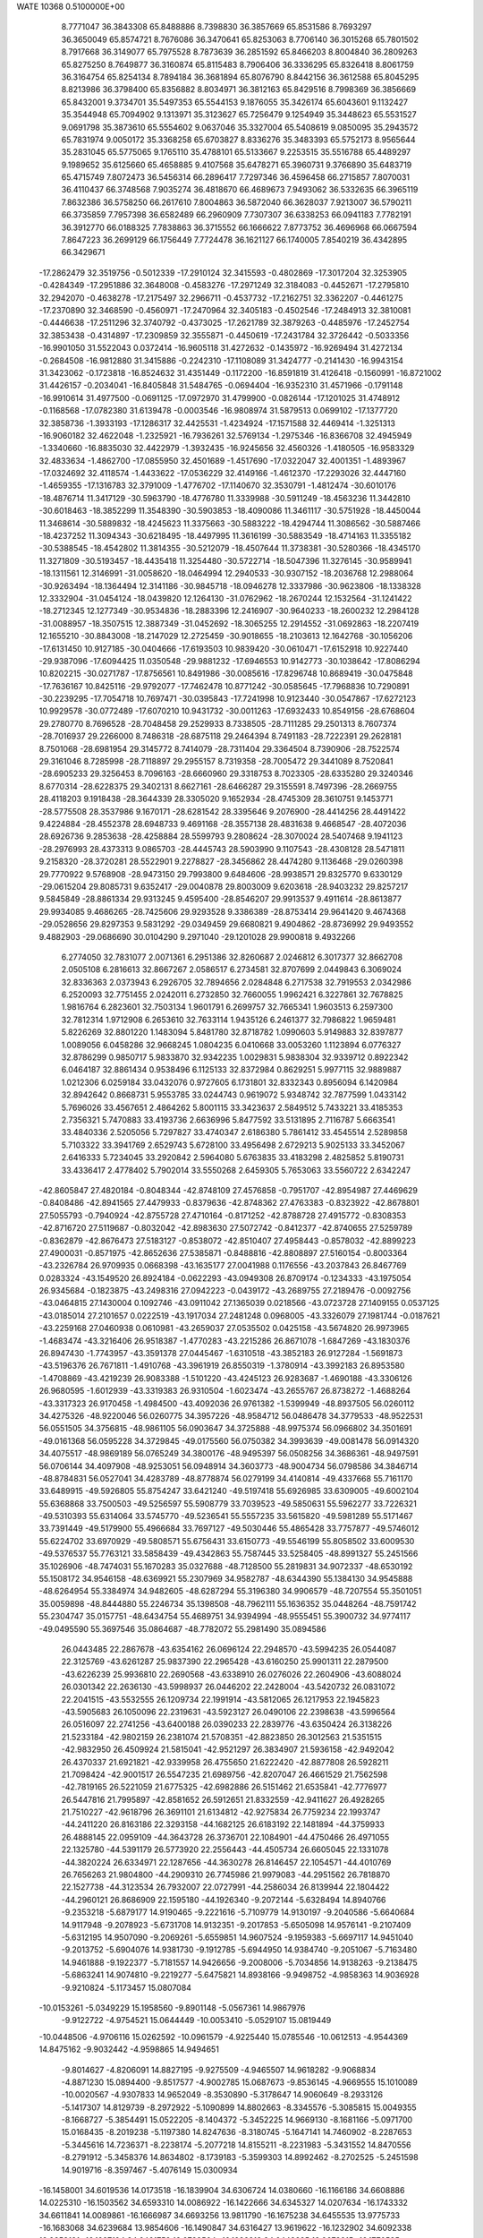 WATE                                                                            
10368  0.5100000E+00
   8.7771047  36.3843308  65.8488886   8.7398830  36.3857669  65.8531586
   8.7693297  36.3650049  65.8574721   8.7676086  36.3470641  65.8253063
   8.7706140  36.3015268  65.7801502   8.7917668  36.3149077  65.7975528
   8.7873639  36.2851592  65.8466203   8.8004840  36.2809263  65.8275250
   8.7649877  36.3160874  65.8115483   8.7906406  36.3336295  65.8326418
   8.8061759  36.3164754  65.8254134   8.7894184  36.3681894  65.8076790
   8.8442156  36.3612588  65.8045295   8.8213986  36.3798400  65.8356882
   8.8034971  36.3812163  65.8429516   8.7998369  36.3856669  65.8432001
   9.3734701  35.5497353  65.5544153   9.1876055  35.3426174  65.6043601
   9.1132427  35.3544948  65.7094902   9.1313971  35.3123627  65.7256479
   9.1254949  35.3448623  65.5531527   9.0691798  35.3873610  65.5554602
   9.0637046  35.3327004  65.5408619   9.0850095  35.2943572  65.7831974
   9.0050172  35.3368258  65.6703827   8.8336276  35.3483393  65.5752173
   8.9565644  35.2831045  65.5775065   9.1765110  35.4788101  65.5133667
   9.2253515  35.5516788  65.4489297   9.1989652  35.6125660  65.4658885
   9.4107568  35.6478271  65.3960731   9.3766890  35.6483719  65.4715749
   7.8072473  36.5456314  66.2896417   7.7297346  36.4596458  66.2715857
   7.8070031  36.4110437  66.3748568   7.9035274  36.4818670  66.4689673
   7.9493062  36.5332635  66.3965119   7.8632386  36.5758250  66.2617610
   7.8004863  36.5872040  66.3628037   7.9213007  36.5790211  66.3735859
   7.7957398  36.6582489  66.2960909   7.7307307  36.6338253  66.0941183
   7.7782191  36.3912770  66.0188325   7.7838863  36.3715552  66.1666622
   7.8773752  36.4696968  66.0667594   7.8647223  36.2699129  66.1756449
   7.7724478  36.1621127  66.1740005   7.8540219  36.4342895  66.3429671
 -17.2862479  32.3519756  -0.5012339 -17.2910124  32.3415593  -0.4802869
 -17.3017204  32.3253905  -0.4284349 -17.2951886  32.3648008  -0.4583276
 -17.2971249  32.3184083  -0.4452671 -17.2795810  32.2942070  -0.4638278
 -17.2175497  32.2966711  -0.4537732 -17.2162751  32.3362207  -0.4461275
 -17.2370890  32.3468590  -0.4560971 -17.2470964  32.3405183  -0.4502546
 -17.2484913  32.3810081  -0.4446638 -17.2511296  32.3740792  -0.4373025
 -17.2621789  32.3879263  -0.4485976 -17.2452754  32.3853438  -0.4314897
 -17.2309859  32.3555871  -0.4450619 -17.2431784  32.3726442  -0.5033356
 -16.9901050  31.5522043   0.0372414 -16.9605118  31.4272632  -0.1435972
 -16.9269494  31.4272134  -0.2684508 -16.9812880  31.3415886  -0.2242310
 -17.1108089  31.3424777  -0.2141430 -16.9943154  31.3423062  -0.1723818
 -16.8524632  31.4351449  -0.1172200 -16.8591819  31.4126418  -0.1560991
 -16.8721002  31.4426157  -0.2034041 -16.8405848  31.5484765  -0.0694404
 -16.9352310  31.4571966  -0.1791148 -16.9910614  31.4977500  -0.0691125
 -17.0972970  31.4799900  -0.0826144 -17.1201025  31.4748912  -0.1168568
 -17.0782380  31.6139478  -0.0003546 -16.9808974  31.5879513   0.0699102
 -17.1377720  32.3858736  -1.3933193 -17.1286317  32.4425531  -1.4234924
 -17.1571588  32.4469414  -1.3251313 -16.9060182  32.4622048  -1.2325921
 -16.7936261  32.5769134  -1.2975346 -16.8366708  32.4945949  -1.3340660
 -16.8835030  32.4422979  -1.3932435 -16.9245656  32.4560326  -1.4180505
 -16.9583329  32.4833634  -1.4862700 -17.0855950  32.4501689  -1.4517690
 -17.0322047  32.4001351  -1.4893967 -17.0324692  32.4118574  -1.4433622
 -17.0536229  32.4149166  -1.4612370 -17.2293026  32.4447160  -1.4659355
 -17.1316783  32.3791009  -1.4776702 -17.1140670  32.3530791  -1.4812474
 -30.6010176 -18.4876714  11.3417129 -30.5963790 -18.4776780  11.3339988
 -30.5911249 -18.4563236  11.3442810 -30.6018463 -18.3852299  11.3548390
 -30.5903853 -18.4090086  11.3461117 -30.5751928 -18.4450044  11.3468614
 -30.5889832 -18.4245623  11.3375663 -30.5883222 -18.4294744  11.3086562
 -30.5887466 -18.4237252  11.3094343 -30.6218495 -18.4497995  11.3616199
 -30.5883549 -18.4714163  11.3355182 -30.5388545 -18.4542802  11.3814355
 -30.5212079 -18.4507644  11.3738381 -30.5280366 -18.4345170  11.3271809
 -30.5193457 -18.4435418  11.3254480 -30.5722714 -18.5047396  11.3276145
 -30.9589941 -18.1311561  12.3146991 -31.0058620 -18.0464994  12.2940533
 -30.9307152 -18.2036768  12.2988064 -30.9263494 -18.1364494  12.3141186
 -30.9845718 -18.0946278  12.3337986 -30.9623806 -18.1338328  12.3332904
 -31.0454124 -18.0439820  12.1264130 -31.0762962 -18.2670244  12.1532564
 -31.1241422 -18.2712345  12.1277349 -30.9534836 -18.2883396  12.2416907
 -30.9640233 -18.2600232  12.2984128 -31.0088957 -18.3507515  12.3887349
 -31.0452692 -18.3065255  12.2914552 -31.0692863 -18.2207419  12.1655210
 -30.8843008 -18.2147029  12.2725459 -30.9018655 -18.2103613  12.1642768
 -30.1056206 -17.6131450  10.9127185 -30.0404666 -17.6193503  10.9839420
 -30.0610471 -17.6152918  10.9227440 -29.9387096 -17.6094425  11.0350548
 -29.9881232 -17.6946553  10.9142773 -30.1038642 -17.8086294  10.8202215
 -30.0271787 -17.8756561  10.8491986 -30.0085616 -17.8296748  10.8689419
 -30.0475848 -17.7636167  10.8425116 -29.9792077 -17.7462478  10.8771242
 -30.0585645 -17.7968836  10.7290891 -30.2239295 -17.7054718  10.7697471
 -30.0395843 -17.7241998  10.9123440 -30.0547867 -17.6272123  10.9929578
 -30.0772489 -17.6070210  10.9431732 -30.0011263 -17.6932433  10.8549156
 -28.6768604  29.2780770   8.7696528 -28.7048458  29.2529933   8.7338505
 -28.7111285  29.2501313   8.7607374 -28.7016937  29.2266000   8.7486318
 -28.6875118  29.2464394   8.7491183 -28.7222391  29.2628181   8.7501068
 -28.6981954  29.3145772   8.7414079 -28.7311404  29.3364504   8.7390906
 -28.7522574  29.3161046   8.7285998 -28.7118897  29.2955157   8.7319358
 -28.7005472  29.3441089   8.7520841 -28.6905233  29.3256453   8.7096163
 -28.6660960  29.3318753   8.7023305 -28.6335280  29.3240346   8.6770314
 -28.6228375  29.3402131   8.6627161 -28.6466287  29.3155591   8.7497396
 -28.2669755  28.4118203   9.1918438 -28.3644339  28.3305020   9.1652934
 -28.4745309  28.3610751   9.1453771 -28.5775508  28.3537986   9.1670171
 -28.6281542  28.3395646   9.2076900 -28.4414256  28.4491422   9.4224884
 -28.4552378  28.6948733   9.4691168 -28.3557138  28.4831638   9.4668547
 -28.4072036  28.6926736   9.2853638 -28.4258884  28.5599793   9.2808624
 -28.3070024  28.5407468   9.1941123 -28.2976993  28.4373313   9.0865703
 -28.4445743  28.5903990   9.1107543 -28.4308128  28.5471811   9.2158320
 -28.3720281  28.5522901   9.2278827 -28.3456862  28.4474280   9.1136468
 -29.0260398  29.7770922   9.5768908 -28.9473150  29.7993800   9.6484606
 -28.9938571  29.8325770   9.6330129 -29.0615204  29.8085731   9.6352417
 -29.0040878  29.8003009   9.6203618 -28.9403232  29.8257217   9.5845849
 -28.8861334  29.9313245   9.4595400 -28.8546207  29.9913537   9.4911614
 -28.8613877  29.9934085   9.4686265 -28.7425606  29.9293528   9.3386389
 -28.8753414  29.9641420   9.4674368 -29.0528656  29.8297353   9.5831292
 -29.0349459  29.6680821   9.4904862 -28.8736992  29.9493552   9.4882903
 -29.0686690  30.0104290   9.2971040 -29.1201028  29.9900818   9.4932266
   6.2774050  32.7831077   2.0071361   6.2951386  32.8260687   2.0246812
   6.3017377  32.8662708   2.0505108   6.2816613  32.8667267   2.0586517
   6.2734581  32.8707699   2.0449843   6.3069024  32.8336363   2.0373943
   6.2926705  32.7894656   2.0284848   6.2717538  32.7919553   2.0342986
   6.2520093  32.7751455   2.0242011   6.2732850  32.7660055   1.9962421
   6.3227861  32.7678825   1.9816764   6.2823601  32.7503134   1.9601791
   6.2699757  32.7665341   1.9603513   6.2597300  32.7812314   1.9712908
   6.2653610  32.7633114   1.9435126   6.2461377  32.7986822   1.9659481
   5.8226269  32.8801220   1.1483094   5.8481780  32.8718782   1.0990603
   5.9149883  32.8397877   1.0089056   6.0458286  32.9668245   1.0804235
   6.0410668  33.0053260   1.1123894   6.0776327  32.8786299   0.9850717
   5.9833870  32.9342235   1.0029831   5.9838304  32.9339712   0.8922342
   6.0464187  32.8861434   0.9538496   6.1125133  32.8372984   0.8629251
   5.9977115  32.9889887   1.0212306   6.0259184  33.0432076   0.9727605
   6.1731801  32.8332343   0.8956094   6.1420984  32.8942642   0.8668731
   5.9553785  33.0244743   0.9619072   5.9348742  32.7877599   1.0433142
   5.7696026  33.4567651   2.4864262   5.8001115  33.3423637   2.5849512
   5.7433221  33.4185353   2.7356321   5.7470883  33.4193736   2.6636996
   5.8477592  33.5131895   2.7116787   5.6663541  33.4840336   2.5205056
   5.7297827  33.4740347   2.6186380   5.7861412  33.4545514   2.5289858
   5.7103322  33.3941769   2.6529743   5.6728100  33.4956498   2.6729213
   5.9025133  33.3452067   2.6416333   5.7234045  33.2920842   2.5964080
   5.6763835  33.4183298   2.4825852   5.8190731  33.4336417   2.4778402
   5.7902014  33.5550268   2.6459305   5.7653063  33.5560722   2.6342247
 -42.8605847  27.4820184  -0.8048344 -42.8748109  27.4576858  -0.7951707
 -42.8954987  27.4469629  -0.8408486 -42.8941565  27.4479933  -0.8379636
 -42.8748362  27.4763383  -0.8323922 -42.8678801  27.5055793  -0.7940924
 -42.8755728  27.4710164  -0.8171252 -42.8788728  27.4915772  -0.8308353
 -42.8716720  27.5119687  -0.8032042 -42.8983630  27.5072742  -0.8412377
 -42.8740655  27.5259789  -0.8362879 -42.8676473  27.5183127  -0.8538072
 -42.8510407  27.4958443  -0.8578032 -42.8899223  27.4900031  -0.8571975
 -42.8652636  27.5385871  -0.8488816 -42.8808897  27.5160154  -0.8003364
 -43.2326784  26.9709935   0.0668398 -43.1635177  27.0041988   0.1176556
 -43.2037843  26.8467769   0.0283324 -43.1549520  26.8924184  -0.0622293
 -43.0949308  26.8709174  -0.1234333 -43.1975054  26.9345684  -0.1823875
 -43.2498316  27.0942223  -0.0439172 -43.2689755  27.2189476  -0.0092756
 -43.0464815  27.1430004   0.1092746 -43.0911042  27.1365039   0.0218566
 -43.0723728  27.1409155   0.0537125 -43.0185014  27.2101657   0.0222519
 -43.1917034  27.2481248   0.0968005 -43.3326079  27.1981744  -0.0187621
 -43.2259168  27.0460938   0.0610981 -43.2659037  27.0535502   0.0425158
 -43.5674820  26.9973965  -1.4683474 -43.3216406  26.9518387  -1.4770283
 -43.2215286  26.8671078  -1.6847269 -43.1830376  26.8947430  -1.7743957
 -43.3591378  27.0445467  -1.6310518 -43.3852183  26.9127284  -1.5691873
 -43.5196376  26.7671811  -1.4910768 -43.3961919  26.8550319  -1.3780914
 -43.3992183  26.8953580  -1.4708869 -43.4219239  26.9083388  -1.5101220
 -43.4245123  26.9283687  -1.4690188 -43.3306126  26.9680595  -1.6012939
 -43.3319383  26.9310504  -1.6023474 -43.2655767  26.8738272  -1.4688264
 -43.3317323  26.9170458  -1.4984500 -43.4092036  26.9761382  -1.5399949
 -48.8937505  56.0260112  34.4275326 -48.9220046  56.0260775  34.3957226
 -48.9584712  56.0486478  34.3779533 -48.9522531  56.0551505  34.3756815
 -48.9861105  56.0903647  34.3725888 -48.9975374  56.0966802  34.3501691
 -49.0161368  56.0595228  34.3729845 -49.0175560  56.0750382  34.3993639
 -49.0081478  56.0914320  34.4075517 -48.9869189  56.0765249  34.3800176
 -48.9495397  56.0508256  34.3686361 -48.9497591  56.0706144  34.4097908
 -48.9253051  56.0948914  34.3603773 -48.9004734  56.0798586  34.3846714
 -48.8784831  56.0527041  34.4283789 -48.8778874  56.0279199  34.4140814
 -49.4337668  55.7161170  33.6489915 -49.5926805  55.8754247  33.6421240
 -49.5197418  55.6926985  33.6309005 -49.6002104  55.6368868  33.7500503
 -49.5256597  55.5908779  33.7039523 -49.5850631  55.5962277  33.7226321
 -49.5310393  55.6314064  33.5745770 -49.5236541  55.5557235  33.5615820
 -49.5981289  55.5171467  33.7391449 -49.5179900  55.4966684  33.7697127
 -49.5030446  55.4865428  33.7757877 -49.5746012  55.6224702  33.6970929
 -49.5808571  55.6756431  33.6150773 -49.5546199  55.8058502  33.6009530
 -49.5376537  55.7763121  33.5858439 -49.4342863  55.7587445  33.5258405
 -48.8991327  55.2451566  35.1026906 -48.7474031  55.1670283  35.0327688
 -48.7128500  55.2819831  34.9072337 -48.6530192  55.1508172  34.9546158
 -48.6369921  55.2307969  34.9582787 -48.6344390  55.1384130  34.9545888
 -48.6264954  55.3384974  34.9482605 -48.6287294  55.3196380  34.9906579
 -48.7207554  55.3501051  35.0059898 -48.8444880  55.2246734  35.1398508
 -48.7962111  55.1636352  35.0448264 -48.7591742  55.2304747  35.0157751
 -48.6434754  55.4689751  34.9394994 -48.9555451  55.3900732  34.9774117
 -49.0495590  55.3697546  35.0864687 -48.7782072  55.2981490  35.0894586
  26.0443485  22.2867678 -43.6354162  26.0696124  22.2948570 -43.5994235
  26.0544087  22.3125769 -43.6261287  25.9837390  22.2965428 -43.6160250
  25.9901311  22.2879500 -43.6226239  25.9936810  22.2690568 -43.6338910
  26.0276026  22.2604906 -43.6088024  26.0301342  22.2636130 -43.5998937
  26.0446202  22.2428004 -43.5420732  26.0831072  22.2041515 -43.5532555
  26.1209734  22.1991914 -43.5812065  26.1217953  22.1945823 -43.5905683
  26.1050096  22.2319631 -43.5923127  26.0490106  22.2398638 -43.5996564
  26.0516097  22.2741256 -43.6400188  26.0390233  22.2839776 -43.6350424
  26.3138226  21.5233184 -42.9802159  26.2381074  21.5708351 -42.8823850
  26.3012563  21.5351515 -42.9832950  26.4509924  21.5815041 -42.9521297
  26.3834907  21.5936158 -42.9492042  26.4370337  21.6921821 -42.9339958
  26.4755650  21.6222420 -42.8877808  26.5928211  21.7098424 -42.9001517
  26.5547235  21.6989756 -42.8207047  26.4661529  21.7562598 -42.7819165
  26.5221059  21.6775325 -42.6982886  26.5151462  21.6535841 -42.7776977
  26.5447816  21.7995897 -42.8581652  26.5912651  21.8332559 -42.9411627
  26.4928265  21.7510227 -42.9618796  26.3691101  21.6134812 -42.9275834
  26.7759234  22.1993747 -44.2411220  26.8163186  22.3293158 -44.1682125
  26.6183192  22.1481894 -44.3759933  26.4888145  22.0959109 -44.3643728
  26.3736701  22.1084901 -44.4750466  26.4971055  22.1325780 -44.5391179
  26.5773920  22.2556443 -44.4505734  26.6605045  22.1331078 -44.3820224
  26.6334971  22.1287656 -44.3630278  26.8146457  22.1054571 -44.4010769
  26.7656263  21.9804800 -44.2909310  26.7745986  21.9979083 -44.2951562
  26.7818870  22.1527738 -44.3123534  26.7932007  22.0727991 -44.2586034
  26.8139944  22.1804422 -44.2960121  26.8686909  22.1595180 -44.1926340
  -9.2072144  -5.6328494  14.8940766  -9.2353218  -5.6879177  14.9190465
  -9.2221616  -5.7109779  14.9130197  -9.2040586  -5.6640684  14.9117948
  -9.2078923  -5.6731708  14.9132351  -9.2017853  -5.6505098  14.9576141
  -9.2107409  -5.6312195  14.9507090  -9.2069261  -5.6559851  14.9607524
  -9.1959383  -5.6697117  14.9451040  -9.2013752  -5.6904076  14.9381730
  -9.1912785  -5.6944950  14.9384740  -9.2051067  -5.7163480  14.9461888
  -9.1922377  -5.7181557  14.9426656  -9.2008006  -5.7034856  14.9138263
  -9.2138475  -5.6863241  14.9074810  -9.2219277  -5.6475821  14.8938166
  -9.9498752  -4.9858363  14.9036928  -9.9210824  -5.1173457  15.0807084
 -10.0153261  -5.0349229  15.1958560  -9.8901148  -5.0567361  14.9867976
  -9.9122722  -4.9754521  15.0644449 -10.0053410  -5.0529107  15.0819449
 -10.0448506  -4.9706116  15.0262592 -10.0961579  -4.9225440  15.0785546
 -10.0612513  -4.9544369  14.8475162  -9.9032442  -4.9598865  14.9494651
  -9.8014627  -4.8206091  14.8827195  -9.9275509  -4.9465507  14.9618282
  -9.9068834  -4.8871230  15.0894400  -9.8517577  -4.9002785  15.0687673
  -9.8536145  -4.9669555  15.1010089 -10.0020567  -4.9307833  14.9652049
  -8.3530890  -5.3178647  14.9060649  -8.2933126  -5.1417307  14.8129739
  -8.2972922  -5.1090899  14.8802663  -8.3345576  -5.3085815  15.0049355
  -8.1668727  -5.3854491  15.0522205  -8.1404372  -5.3452225  14.9669130
  -8.1681166  -5.0971700  15.0168435  -8.2019238  -5.1197380  14.8247636
  -8.3180745  -5.1647141  14.7460902  -8.2287653  -5.3445616  14.7236371
  -8.2238174  -5.2077218  14.8155211  -8.2231983  -5.3431552  14.8470556
  -8.2791912  -5.3458376  14.8634802  -8.1739183  -5.3599303  14.8992462
  -8.2702525  -5.2451598  14.9019716  -8.3597467  -5.4076149  15.0300934
 -16.1458001  34.6019536  14.0173518 -16.1839904  34.6306724  14.0380660
 -16.1166186  34.6608886  14.0225310 -16.1503562  34.6593310  14.0086922
 -16.1422666  34.6345327  14.0207634 -16.1743332  34.6611841  14.0089861
 -16.1666987  34.6693256  13.9811790 -16.1675238  34.6455535  13.9775733
 -16.1683068  34.6239684  13.9854606 -16.1490847  34.6316427  13.9619622
 -16.1232902  34.6092338  13.9853191 -16.1227194  34.6461752  13.9788564
 -16.1282213  34.6443325  13.9673915 -16.1770535  34.6094372  13.9927165
 -16.1566860  34.6352085  13.9616864 -16.1514372  34.6251154  13.9489356
 -16.9146760  34.1439325  13.6911800 -16.8711112  34.1988136  13.5411961
 -16.8722705  34.1075869  13.6124087 -16.7728172  34.1061297  13.7812512
 -16.9389816  34.1367294  13.8359477 -17.0277862  34.1123397  13.8644836
 -17.1214770  34.0765615  13.8399309 -17.0306396  34.0586306  13.8993104
 -17.0678177  33.9175316  13.8400181 -16.9347121  33.9897442  13.9368229
 -17.0498086  33.9549616  13.9246675 -16.9123108  33.9948093  13.8900368
 -16.8829073  33.9574497  13.9723479 -17.0386549  34.2598478  13.8852597
 -17.0119027  34.1774702  13.8691810 -17.0113679  34.1915156  13.6808813
 -16.1824716  35.5098653  13.4749577 -16.2169294  35.4435959  13.4673099
 -16.2549103  35.5111474  13.4252394 -16.3547520  35.5576889  13.4561528
 -16.4367710  35.4500047  13.5773302 -16.4049972  35.5495754  13.6386278
 -16.5124164  35.5795222  13.5894662 -16.3901236  35.4777076  13.6644962
 -16.3013991  35.5109361  13.6397568 -16.4023378  35.5757338  13.6543455
 -16.3854525  35.6530553  13.6269457 -16.2584420  35.7098287  13.5854049
 -16.2587932  35.5004065  13.5145140 -16.2476300  35.3870519  13.4137813
 -16.2124854  35.4592352  13.4055760 -16.1702461  35.6221864  13.4679072
 -26.5119430 -28.6971473  12.3428303 -26.4899385 -28.7052046  12.3608956
 -26.5091070 -28.7223320  12.3786350 -26.4533222 -28.7132111  12.3799012
 -26.4712996 -28.7250097  12.4016266 -26.4842673 -28.7009251  12.4145151
 -26.5332462 -28.6821491  12.3938553 -26.5663414 -28.6809452  12.3889638
 -26.5264162 -28.7243700  12.4130400 -26.5587185 -28.7544357  12.4253651
 -26.5796136 -28.7427517  12.4238614 -26.5438192 -28.7452201  12.4005085
 -26.5080602 -28.7539198  12.3568656 -26.5183641 -28.7684933  12.3288868
 -26.5016552 -28.7323262  12.3483851 -26.5089838 -28.7577919  12.3374610
 -27.1816973 -29.1051961  12.9943364 -27.2514424 -28.9935011  12.8133881
 -27.2352126 -29.1208223  12.9406985 -27.2529157 -29.1629429  12.9258138
 -27.2444690 -29.1135617  12.9174648 -27.2574450 -28.9971855  12.8423588
 -27.3548762 -28.9638269  12.7900948 -27.4451755 -29.1108501  12.7153962
 -27.4334939 -29.1484512  12.6820086 -27.4087347 -29.1321096  12.8551069
 -27.3813822 -29.2251712  12.9438981 -27.3383174 -29.2329532  12.7767147
 -27.2638008 -29.1416654  13.0088540 -27.3221001 -29.0357863  13.0349038
 -27.1784277 -29.0362340  12.9473914 -27.1495451 -29.1205640  13.0182153
 -26.6525516 -27.5919073  12.5329860 -26.5482372 -27.7387204  12.5792843
 -26.5983803 -27.6927377  12.5255107 -26.5565162 -27.6700817  12.6097060
 -26.5106821 -27.6517093  12.7244457 -26.6599957 -27.7523317  12.7914457
 -26.6623015 -27.5988125  12.7292310 -26.7577347 -27.5999774  12.6304742
 -26.9043832 -27.7132515  12.5150124 -26.8301483 -27.7481736  12.3943181
 -26.8147123 -27.7554999  12.3974355 -26.7300337 -27.7499446  12.2414102
 -26.8123414 -27.7488984  12.1187170 -26.8207327 -27.7268680  12.1737632
 -26.8113255 -27.7753821  12.3024217 -26.7847253 -27.6546712  12.4437755
  12.2627225 -18.8283002   6.9167843  12.2432064 -18.8327822   6.9278735
  12.2611350 -18.8274587   6.9408133  12.2722877 -18.8491489   6.9353907
  12.2638425 -18.8732748   6.9351907  12.2096271 -18.8618437   6.9165684
  12.2372085 -18.8331395   6.9001540  12.3095626 -18.8228963   6.8930285
  12.2753690 -18.8549160   6.9064127  12.2580004 -18.8396944   6.9340270
  12.2987139 -18.8475370   6.9301354  12.3083551 -18.8319652   6.9028698
  12.2809108 -18.8222421   6.8850942  12.2458679 -18.8043018   6.8827646
  12.2557145 -18.8189939   6.8715788  12.2242277 -18.8342197   6.8588070
  12.7959013 -18.4250554   6.1722234  12.8177280 -18.4234067   6.2351661
  13.0205505 -18.5563365   6.2446513  12.9658841 -18.4489793   6.3703388
  13.0545916 -18.4804732   6.2608305  12.9779925 -18.4908472   6.2449165
  13.0527483 -18.3943442   6.2799898  13.1672932 -18.3731082   6.3714604
  13.1281615 -18.4501498   6.4074785  13.0754968 -18.4861272   6.4118794
  13.1495585 -18.5747197   6.4100608  13.2339601 -18.5546245   6.3561619
  13.0908829 -18.6087146   6.1795868  13.0570021 -18.5793188   6.2019900
  13.1098819 -18.5795534   6.2300967  12.9834071 -18.5503092   6.3566985
  11.8610306 -19.8031017   6.7105990  11.8553888 -19.7706540   6.6024561
  11.9086535 -19.7492443   6.5014201  12.0164847 -19.6157336   6.4055948
  11.9807685 -19.7418899   6.5757752  12.0586129 -19.6812390   6.4805547
  12.0048962 -19.7586555   6.5199274  12.1144097 -19.6119061   6.3832500
  12.0263054 -19.7089346   6.4986114  12.2203206 -19.7155799   6.5671730
  12.1133715 -19.6628851   6.5291421  12.0230253 -19.7028168   6.6188574
  12.0170798 -19.8817701   6.6410242  11.7731774 -19.8745303   6.6025120
  12.0525436 -19.8242765   6.8351421  11.9297284 -19.8068734   6.7913573
   1.9298051 -30.8082937   6.0205667   1.9222066 -30.8237816   6.0203882
   1.9321719 -30.8218344   5.9874881   1.9124807 -30.8416563   5.9883617
   1.9047897 -30.8398438   6.0113460   1.9034715 -30.8083805   6.0083035
   1.9005095 -30.8044122   6.0071346   1.8878105 -30.7969179   6.0114079
   1.8674093 -30.7982157   6.0284510   1.8620589 -30.7786508   6.0542601
   1.8726641 -30.7510143   6.0581716   1.9102079 -30.7637822   6.0827685
   1.8740939 -30.7877897   6.1133214   1.9091888 -30.8012585   6.1050024
   1.9198247 -30.8224269   6.0848699   1.9183679 -30.8228529   6.0689124
   0.9834381 -30.7403700   6.2940337   0.9398764 -30.7613020   6.2677569
   0.8674679 -30.8121604   6.2079135   0.8588772 -30.6827813   6.2930383
   0.7799810 -30.6193291   6.1348520   0.9349873 -30.5099531   5.9570634
   0.8865079 -30.3737903   5.8853733   0.9306652 -30.3150252   5.8949203
   0.9940939 -30.4834077   5.7929528   0.9803715 -30.3904278   5.9712291
   0.9328622 -30.4447220   6.0598580   1.0052782 -30.4993355   5.9186820
   1.0890482 -30.5910553   5.7600025   1.0429639 -30.6849887   5.8440688
   0.9576882 -30.6295126   6.0740706   0.8629550 -30.6662821   6.2811509
   1.9853972 -31.7390664   5.5523497   1.9994945 -31.7794700   5.7677774
   1.9883448 -31.7296977   5.6883291   1.9013001 -31.7702420   5.6560759
   1.9586929 -31.8609928   5.8496015   1.9933792 -31.8833159   5.8841125
   1.8646254 -31.8513717   5.7398441   1.8009884 -31.8955936   5.8468477
   1.7442976 -31.7334247   5.7272269   1.7862324 -31.7875555   5.8693644
   1.8721927 -31.7331350   5.7718948   2.0516406 -31.6952265   5.9302051
   2.0363900 -31.6987803   5.8186379   2.0179840 -31.6964862   5.7229980
   1.9314924 -31.7578979   5.6886038   1.9536685 -31.7294186   5.6300834
  10.4616366  67.5871662 -13.7648983  10.4621711  67.5744751 -13.7952249
  10.4595368  67.6085576 -13.7184356  10.4768790  67.6169576 -13.7176962
  10.4719002  67.6138757 -13.7043639  10.4577102  67.6458380 -13.6987970
  10.4572590  67.6481410 -13.7257783  10.4025526  67.6405167 -13.7379091
  10.3969929  67.6312043 -13.7325230  10.4173831  67.6083385 -13.7291650
  10.4336646  67.6301792 -13.7208367  10.4565244  67.6803956 -13.7332115
  10.4634393  67.6551142 -13.7184354  10.4570660  67.6453013 -13.7116291
  10.4590929  67.6620463 -13.7172690  10.4878396  67.6034035 -13.7450395
  11.0929007  66.8155238 -13.7635965  11.0987779  66.7818432 -13.7405044
  11.0010783  66.6995542 -13.6542376  10.9689306  66.7044364 -13.6625631
  11.0530866  66.7386786 -13.6387387  10.9076697  66.6616084 -13.6606375
  11.0432187  66.7245119 -13.7460872  10.9802717  66.7279470 -13.7438362
  11.0289923  66.7715326 -13.6952978  10.9423120  66.7705262 -13.6891237
  10.8576739  66.7790374 -13.7195471  10.9784104  66.7895312 -13.5795402
  10.9893488  66.7712504 -13.7929802  11.0065307  66.8405915 -13.9370242
  11.0264947  66.6979361 -13.9555522  11.0278312  66.7524395 -13.8935052
  10.1855494  67.9900955 -14.6888705  10.2056677  67.9593921 -14.7297741
  10.2902351  68.0265224 -14.7717506  10.3177321  67.9335304 -14.7383965
  10.1691020  68.0519958 -14.6230238   9.9446310  68.0151692 -14.4932704
  10.0931382  67.9775923 -14.6210474   9.9760613  68.0030307 -14.7812606
  10.0958688  68.0746311 -14.7633602  10.1196700  68.1149265 -14.5009786
  10.1842163  68.1817109 -14.4706978  10.2022433  68.1331027 -14.6342984
  10.2156611  68.1850174 -14.7242778  10.4646652  68.1862650 -14.6957522
  10.3465140  68.1661678 -14.5975627  10.3212656  68.1250766 -14.5499300
 -37.3951368  48.7133804  -4.7632693 -37.3670208  48.6876817  -4.6863165
 -37.3591449  48.7194529  -4.7107217 -37.3486906  48.7168584  -4.6839548
 -37.3182641  48.6948805  -4.6627998 -37.3880187  48.6978676  -4.6404171
 -37.3843626  48.7136874  -4.6255941 -37.3689593  48.6967733  -4.6444726
 -37.3546567  48.6647637  -4.6372650 -37.3434877  48.6533781  -4.6678537
 -37.3711207  48.6587261  -4.6731949 -37.4124808  48.6911144  -4.6629273
 -37.3971770  48.7164295  -4.6935975 -37.3812604  48.7432108  -4.7059396
 -37.3979901  48.7305354  -4.6698090 -37.4140566  48.7213620  -4.6777246
 -38.3838215  48.9574156  -4.6820669 -38.4335217  49.0213267  -4.5883722
 -38.4522005  48.9871835  -4.7307836 -38.2877585  49.0466757  -4.7145009
 -38.2887674  49.0221195  -4.5240122 -38.3106674  49.1707820  -4.5908380
 -38.2919461  49.2000729  -4.5734554 -38.2733918  49.3091651  -4.7873910
 -38.1594170  49.2091079  -4.8653562 -38.2193197  49.2116833  -4.8671759
 -38.2641094  49.0867722  -4.8466691 -38.2170232  48.9913769  -4.9703148
 -38.2716655  48.9652108  -4.9139756 -38.2554240  48.9844526  -4.8885176
 -38.3014662  48.8858924  -4.7043923 -38.4419117  48.9417851  -4.6323741
 -37.0745726  48.4878332  -5.6957546 -37.0877854  48.6054459  -5.6901617
 -37.2151428  48.5916644  -5.7269184 -37.2297297  48.4882885  -5.7341059
 -37.0523045  48.5557944  -5.6413803 -37.0061874  48.5351647  -5.5710015
 -36.9811919  48.5138586  -5.6371650 -37.0146568  48.3585223  -5.5172833
 -36.8417326  48.3607910  -5.5474528 -36.8529309  48.4615208  -5.5524583
 -36.9839195  48.4855710  -5.4699172 -36.9077708  48.5240763  -5.5083013
 -36.9030355  48.5904823  -5.5208472 -36.9019179  48.5611145  -5.5343072
 -36.9932202  48.4453034  -5.5452339 -36.9907093  48.4101134  -5.6014747
  17.1160810   3.9906159  -2.8074998  17.1391705   3.9818955  -2.8300414
  17.1571159   3.9874215  -2.8018083  17.1448919   3.9797378  -2.7657743
  17.1375795   4.0362259  -2.7660168  17.1477926   3.9880026  -2.8009185
  17.1584465   3.9628719  -2.8209407  17.1152298   3.9830137  -2.8422800
  17.1250373   3.9785577  -2.8234169  17.0920081   3.9533275  -2.7821241
  17.0801148   3.9477746  -2.7539125  17.0945262   3.9000553  -2.7656434
  17.1084645   3.9329711  -2.7706068  17.1256841   3.9186114  -2.8232108
  17.1339980   3.9433330  -2.8429406  17.1297183   3.9283407  -2.8352683
  17.5956760   4.8009635  -2.5575670  17.7625968   4.7865867  -2.5346882
  17.8786498   4.6355823  -2.4732693  17.9521925   4.6691178  -2.4519625
  17.8426653   4.6386386  -2.5326138  17.9511735   4.7341942  -2.4733976
  17.9266744   4.6348122  -2.5811261  17.9049715   4.6510343  -2.5480979
  17.7246771   4.6348295  -2.4373114  17.7272046   4.5851806  -2.5028357
  17.7833729   4.5846003  -2.4526124  17.5842302   4.6643151  -2.5021032
  17.6755154   4.6129137  -2.6442575  17.6342179   4.5814713  -2.5084686
  17.6521519   4.6329749  -2.5967538  17.7656606   4.7655167  -2.5511801
  16.2061520   4.0663713  -2.3426907  16.1564282   4.1451984  -2.2727608
  16.2938952   4.1019346  -2.3023539  16.1818635   4.2397234  -2.4024974
  16.0773337   4.2258803  -2.5371614  16.0313752   4.2048465  -2.6172081
  16.0836348   4.1415005  -2.6143620  16.1507250   4.1214030  -2.5535071
  16.1229337   4.1368712  -2.4518236  16.1062017   4.2096448  -2.4483752
  16.2008871   4.0860843  -2.4917233  16.1846635   4.1516303  -2.3168930
  16.1548324   4.2079424  -2.3802513  16.1156818   4.1327481  -2.3507277
  16.2086530   4.0727162  -2.4161373  16.2528059   4.1530782  -2.3425273
 -47.4498918  -8.0029264 -31.2610116 -47.4503902  -8.0381127 -31.2780816
 -47.4580245  -8.0062615 -31.2482639 -47.4856268  -7.9956137 -31.2496399
 -47.4987927  -8.0151542 -31.2579265 -47.4818431  -8.0057967 -31.2349941
 -47.4900146  -8.0307869 -31.2245011 -47.4929119  -8.0123293 -31.2092364
 -47.4783015  -8.0145090 -31.1719336 -47.4838373  -8.0109061 -31.2045524
 -47.5210127  -7.9801926 -31.1942264 -47.5365791  -8.0032378 -31.2074714
 -47.5324053  -8.0198679 -31.1929874 -47.5267075  -8.0418195 -31.1822416
 -47.5028600  -8.0185916 -31.2172635 -47.4829266  -8.0031301 -31.2410018
 -47.6821513  -7.6191548 -30.4825091 -47.6282199  -7.6259028 -30.3137800
 -47.7445634  -7.7014734 -30.4038173 -47.7195621  -7.5688729 -30.4006714
 -47.7246128  -7.6596340 -30.3340684 -47.7761913  -7.6964704 -30.1986646
 -47.6813201  -7.6610610 -30.2445912 -47.6380393  -7.7824761 -30.2204290
 -47.6112542  -7.8302385 -30.2235197 -47.3930617  -7.7828128 -30.1436420
 -47.4321329  -7.8292688 -30.2682889 -47.5334818  -7.7256128 -30.1465408
 -47.6594159  -7.8230936 -30.2139008 -47.6981861  -7.7458277 -30.2627391
 -47.4748840  -7.8225207 -30.3434629 -47.5791571  -7.8260660 -30.3129784
 -46.6488159  -7.5952016 -31.6278941 -46.7036711  -7.6315517 -31.6406845
 -46.6403092  -7.6587973 -31.6108835 -46.5606436  -7.6318127 -31.6558683
 -46.5109100  -7.6034809 -31.5914718 -46.6661387  -7.5734786 -31.6149546
 -46.6979412  -7.5571166 -31.5428749 -46.7126976  -7.4152861 -31.6154601
 -46.7097203  -7.3605226 -31.4605114 -46.6855370  -7.3687326 -31.5326644
 -46.8051993  -7.3778546 -31.5766712 -46.7657075  -7.4804545 -31.6991385
 -46.8131740  -7.4284013 -31.6443327 -46.8038874  -7.3715207 -31.6195866
 -46.7411383  -7.3706793 -31.7115735 -46.7353236  -7.5286380 -31.6302123
  20.5327683  58.9477505  19.0209753  20.5534478  58.9610101  19.0542094
  20.5630878  58.9792489  19.0384279  20.5730933  58.9799834  19.0825512
  20.5704105  58.9322108  19.0848969  20.4949972  58.9334090  19.1326337
  20.4585139  58.9230923  19.1516131  20.4730711  58.8899892  19.1652304
  20.4521827  58.9248287  19.1261699  20.4874436  58.9437912  19.1316207
  20.5129237  58.9179089  19.1291508  20.5200966  58.8947448  19.1104205
  20.5189170  58.9210268  19.1048455  20.5266409  58.9285468  19.1021853
  20.5426250  58.9606425  19.0710147  20.5254974  58.9318755  19.0396521
  20.4063068  59.0712116  17.9883468  20.5363994  59.0901750  18.0171651
  20.4344508  59.0492236  18.0775312  20.3272664  59.0263705  18.2626324
  20.3049437  59.0018297  18.1758867  20.3783373  59.0060708  18.1893060
  20.3534830  58.9509874  18.1243981  20.2753858  58.9184164  18.1423515
  20.2790199  58.9882597  18.0771498  20.3381321  58.9762525  18.1186869
  20.3246718  58.9902481  18.0778149  20.3593761  58.9109454  18.0840674
  20.3260702  58.7997862  18.0601692  20.3473682  58.7846335  18.1686337
  20.4419160  58.9624535  18.0090666  20.3929644  59.0302665  18.0741691
  20.6213039  58.1261990  19.4125002  20.4264883  58.1465325  19.4844091
  20.3853916  58.0838614  19.5293819  20.5033025  58.0810668  19.3448775
  20.2087294  57.9934006  19.4689866  20.3598858  57.9910265  19.3763027
  20.3900807  57.8940121  19.4071076  20.4472102  57.8405198  19.4814734
  20.3014858  57.9242281  19.4852946  20.2486014  57.9745631  19.3535684
  20.2664475  58.0074945  19.3595664  20.3607798  57.9033382  19.2556357
  20.4010401  57.9305503  19.5474389  20.3612292  58.0223917  19.5211873
  20.5682783  57.9399952  19.4612576  20.6437887  57.9909018  19.4884347
 -14.1044747  10.9244859 -16.5538948 -14.1441150  10.9358342 -16.5555305
 -14.1283777  10.9228496 -16.5509299 -14.1365547  10.8955219 -16.5815025
 -14.1238037  10.8866420 -16.5673799 -14.1296338  10.8654011 -16.5870506
 -14.1195811  10.8536653 -16.6298811 -14.1255586  10.8653132 -16.6030417
 -14.0880359  10.9033707 -16.5867987 -14.0672984  10.9098768 -16.6094649
 -14.1222619  10.8930078 -16.5753015 -14.1243893  10.9029365 -16.5540569
 -14.1022745  10.8964954 -16.5358523 -14.1017996  10.8860015 -16.5920178
 -14.0800257  10.8916419 -16.5767293 -14.0925598  10.9520226 -16.5466459
 -14.3420370  11.5253893 -15.8556094 -14.5077632  11.5429647 -15.7943799
 -14.4233716  11.4245586 -15.8532314 -14.3408458  11.3933955 -15.8709675
 -14.3600421  11.3839684 -15.8863413 -14.3106177  11.3574884 -15.8654102
 -14.2340422  11.4648599 -15.8146143 -14.2707653  11.5576936 -15.7597004
 -14.2808514  11.6325194 -15.8141256 -14.1213464  11.5540413 -15.8612861
 -14.1125446  11.6313583 -15.8659507 -14.2274681  11.4511756 -15.9137581
 -14.0404726  11.6914944 -16.0027359 -14.1647160  11.7562004 -15.9996187
 -14.3080138  11.6734761 -15.9765567 -14.4095357  11.5093787 -15.9032389
 -13.7332456  10.1062357 -16.1508293 -13.6575688   9.9972201 -16.0915660
 -13.6635190  10.0648029 -16.1087624 -13.6775028  10.0518127 -16.1259288
 -13.5884876  10.0715699 -16.2036010 -13.5964601  10.1674904 -16.2713140
 -13.6493674  10.0919001 -16.2680180 -13.7352525  10.0603598 -16.2624918
 -13.8798625   9.9892347 -16.2464047 -13.8686830   9.9360250 -16.0465885
 -14.0517605  10.0259137 -15.9929895 -13.8889896   9.9609307 -16.1763524
 -13.8427500   9.8781290 -16.1903473 -13.8853134  10.0315892 -16.1391784
 -13.8230445  10.1144398 -16.0693952 -13.7402811  10.0345071 -16.1619274
  38.8066914 -16.3620105  12.4019247  38.8008436 -16.3730920  12.4042812
  38.8235041 -16.3828602  12.4183203  38.8197904 -16.4160818  12.4226924
  38.8338710 -16.3881380  12.3911952  38.7931879 -16.4489215  12.3871815
  38.8511324 -16.4437158  12.3998544  38.8584333 -16.4450707  12.4272524
  38.8487466 -16.4624094  12.3922639  38.7909140 -16.4652235  12.3913245
  38.7805463 -16.4370975  12.3744746  38.7218980 -16.3964911  12.4003891
  38.7191260 -16.3530810  12.4223260  38.7559601 -16.3865133  12.3855509
  38.7614740 -16.3641549  12.3846504  38.8020873 -16.3516700  12.4034963
  39.0001178 -16.2322920  13.4261905  38.9835079 -16.2252528  13.3551012
  39.1709813 -16.1443166  13.3609833  39.2817091 -16.1203449  13.3927382
  39.3268832 -16.2041121  13.2417097  39.3454344 -16.1338778  13.2811477
  39.2785611 -16.1304033  13.3644960  39.2170366 -16.3011130  13.3784338
  39.1280924 -16.4921674  13.3436829  39.2180828 -16.3613727  13.3088017
  39.2535089 -16.3469084  13.2911208  39.2675772 -16.3851785  13.3007031
  39.1950963 -16.2596366  13.3636156  39.0978975 -16.2393658  13.2277608
  39.1125101 -16.1416004  13.4013050  39.0647867 -16.1559827  13.4539777
  38.4384318 -15.4060129  12.3703145  38.6385193 -15.4200861  12.1934462
  38.5791943 -15.4019580  12.1213209  38.5645942 -15.4483920  12.2460798
  38.5867767 -15.5376610  12.0316725  38.3819912 -15.4828908  12.2488678
  38.4392645 -15.4997838  12.2597235  38.4114114 -15.6236748  12.2200756
  38.2293804 -15.6334113  12.1414640  38.1771612 -15.5248268  12.1813303
  38.1082738 -15.5338213  12.2635519  38.0927299 -15.6611261  12.3447397
  38.0564297 -15.6275831  12.3520501  38.0266187 -15.6720730  12.3681981
  38.0905285 -15.6204276  12.4336014  38.1841787 -15.4910652  12.4275668
  -5.2694076 -14.0349054 -31.9844798  -5.2584064 -13.9937896 -31.9689253
  -5.1915445 -13.9962639 -31.9391149  -5.1878576 -14.0249377 -31.9326255
  -5.1824534 -14.0181284 -31.9537046  -5.2187522 -14.0498588 -31.9376419
  -5.2101048 -14.0827547 -31.9370196  -5.1966731 -14.0745681 -31.9402838
  -5.2189507 -14.0886998 -31.9549518  -5.2225567 -14.0897356 -31.9389090
  -5.2244197 -14.0796561 -31.9496757  -5.2303400 -14.0680649 -31.9589382
  -5.2699494 -14.0318723 -31.9949612  -5.2820598 -13.9950090 -31.9845342
  -5.2907096 -14.0041028 -31.9772795  -5.3095256 -14.0315182 -31.9611937
  -5.2046068 -14.4463812 -32.8441368  -5.1126908 -14.4313802 -32.9406793
  -4.9877351 -14.4111775 -32.8802611  -5.0310299 -14.3261504 -32.8787184
  -4.8797453 -14.3768886 -32.8725555  -4.8364077 -14.3206344 -32.8490259
  -4.9646217 -14.2103715 -32.8156478  -4.9406408 -14.1775927 -32.9091826
  -4.9678046 -14.2289452 -32.9082080  -5.0604975 -14.2128864 -32.8601123
  -4.9643019 -14.3324496 -32.8902814  -5.0398083 -14.4910935 -32.8486466
  -4.9094445 -14.5066531 -32.8480833  -5.0395170 -14.5602853 -32.7777355
  -5.0358704 -14.4864106 -32.8503562  -5.1247334 -14.3599229 -32.8286206
  -5.8724502 -13.1990425 -32.2960653  -5.7628258 -13.1846020 -32.2835674
  -5.7571120 -13.2292397 -32.3526318  -5.7994496 -13.2831276 -32.1474928
  -5.8354257 -13.2893911 -32.2100160  -5.7741713 -13.2942254 -32.1391803
  -5.8321444 -13.2173755 -32.0145819  -5.8668972 -13.3028035 -31.8851556
  -5.8860480 -13.3141749 -31.9186921  -5.9587512 -13.3813916 -32.0098705
  -5.9365320 -13.3396713 -32.1309952  -6.0603427 -13.4126784 -32.1025746
  -6.1039510 -13.4267532 -32.1129258  -6.1165307 -13.5234042 -32.3304693
  -6.0994655 -13.4244151 -32.2400560  -6.0474580 -13.3915959 -32.3004371
  38.3938739 -32.5964266   8.9554761  38.3805720 -32.6051475   8.9583196
  38.3803203 -32.6484680   8.9440413  38.3115197 -32.6860208   8.9452367
  38.2736461 -32.6892351   8.9424928  38.2939244 -32.6757445   8.9501152
  38.3232936 -32.6297414   8.9801116  38.3224847 -32.6230984   8.9236383
  38.3343057 -32.6423071   8.9675412  38.3159474 -32.6209105   8.9704566
  38.3106286 -32.6476570   9.0016053  38.3294044 -32.6696097   8.9804503
  38.3253434 -32.6878312   8.9902880  38.3652914 -32.6659513   8.9272168
  38.3636524 -32.6711956   8.9084419  38.3600719 -32.6489119   8.9441124
  37.5644758 -32.5377494   8.3277216  37.4876130 -32.6110287   8.4922278
  37.4601440 -32.6607470   8.5455669  37.5887354 -32.7597158   8.4021264
  37.5858660 -32.7547282   8.3274965  37.5880506 -32.5913548   8.3221046
  37.5120815 -32.6907536   8.3160782  37.5077956 -32.7202145   8.2798653
  37.4698468 -32.7592206   8.3553424  37.4406179 -32.6108510   8.4023994
  37.5163646 -32.6320199   8.3706767  37.5352024 -32.5363513   8.4022749
  37.5278192 -32.5648342   8.4205148  37.6055094 -32.5643641   8.3397882
  37.4675738 -32.3380074   8.3464253  37.5762677 -32.5373263   8.3459503
  38.9015900 -33.4821516   8.9128413  38.8371607 -33.3670745   8.8719362
  38.8282175 -33.4924350   8.7690055  38.8105465 -33.5047290   8.7286878
  38.8150594 -33.5318702   8.7236311  38.8960992 -33.4761405   8.7839774
  38.7683749 -33.4308433   8.8763905  38.8406076 -33.4646506   8.9418888
  38.8912580 -33.4845304   8.9382240  38.9282829 -33.5765182   8.9465331
  38.9421186 -33.5352179   8.8719651  38.9440380 -33.4580314   8.7537187
  38.8796961 -33.5495259   8.8450971  38.8799092 -33.5798160   8.8249597
  38.8320077 -33.5254030   8.6953537  38.9070343 -33.5533250   8.6422209
  -8.5840851  26.7979245  39.3936588  -8.5819132  26.8035134  39.3707998
  -8.5996716  26.8329082  39.3421247  -8.5865228  26.8364739  39.3699058
  -8.6082482  26.8401811  39.4050082  -8.5909778  26.8699226  39.4168392
  -8.5669943  26.8727260  39.4302687  -8.5535070  26.8493940  39.4607938
  -8.5927117  26.8452336  39.4121583  -8.5875700  26.8682224  39.4081111
  -8.6015034  26.8597423  39.4070380  -8.6086896  26.8320654  39.4048076
  -8.6122587  26.7794564  39.4197286  -8.6134524  26.7760654  39.4126418
  -8.5978818  26.7662845  39.3973900  -8.5824302  26.7857660  39.4159885
  -7.4999308  26.5920874  39.1994050  -7.4626635  26.7684502  39.0848941
  -7.5751831  26.7786364  39.1709327  -7.5838760  26.8267895  39.0676428
  -7.6424482  26.8841216  39.0738391  -7.7078608  27.0559980  39.1279289
  -7.5638182  27.0051802  39.2398375  -7.4250600  26.8946253  39.2021061
  -7.4297986  26.8299795  39.1030708  -7.5673481  26.7778538  39.1034340
  -7.5994847  26.8394358  39.1536781  -7.6067798  26.7466822  39.2912756
  -7.5672491  26.7169609  39.3000462  -7.5578836  26.7186567  39.4026116
  -7.4990750  26.6143991  39.3245145  -7.5065861  26.7032128  39.2913549
  -8.9272030  27.6482969  39.3444369  -9.0005042  27.7432358  39.1709511
  -9.0598072  27.8197386  39.1009151  -8.9872368  27.7724424  39.1283038
  -9.0016721  27.7788028  39.1104684  -8.8732058  27.7973638  39.2639283
  -8.7512963  27.7691060  39.2611742  -8.6778386  27.9439827  39.0453109
  -8.7861881  27.8623409  39.1030263  -8.8338205  27.7342129  39.1300946
  -8.8620555  27.7951140  39.1843012  -9.0229137  27.7693421  39.0307808
  -8.8688896  27.7162465  39.0699346  -8.9145334  27.8076198  39.0808159
  -8.8719706  27.8464020  39.1394566  -8.8611319  27.8197107  39.1204498
  28.1448661  19.3212691  19.3052928  28.1352985  19.3082725  19.3486242
  28.1422992  19.3183883  19.3186319  28.1061529  19.3319350  19.2852219
  28.1386043  19.3299597  19.2846885  28.1360409  19.3140506  19.3144612
  28.1668094  19.3361641  19.3439142  28.1218826  19.2833694  19.3505104
  28.1403225  19.3336425  19.3318716  28.1485600  19.3314081  19.3633787
  28.1422946  19.3409613  19.3810814  28.1399170  19.3452203  19.3686649
  28.1360459  19.3508571  19.3452915  28.1333035  19.3315107  19.3387238
  28.1444941  19.3395920  19.3415644  28.1706081  19.3498942  19.3388870
  27.6612287  19.4827994  20.2001210  27.5640148  19.5206378  20.3050916
  27.5956969  19.5160482  20.1422783  27.7417496  19.4335103  20.1162672
  27.7350269  19.2901180  20.1206307  27.7492747  19.2748232  20.1935289
  27.6982092  19.4473665  20.2066991  27.6062521  19.4720839  20.1745854
  27.5778304  19.3849069  20.1895137  27.6361155  19.4834847  20.1536042
  27.5917445  19.5316536  20.3002930  27.6263972  19.4623426  20.1712425
  27.6354096  19.4937939  20.2514291  27.5839824  19.5768859  20.2430039
  27.5871025  19.4954758  20.2773367  27.6391971  19.4938663  20.1628389
  28.0773261  20.4531029  18.8062180  28.1288737  20.2138084  18.8278338
  28.1373109  20.2290695  18.8415368  28.0866448  20.2145965  18.7187207
  27.9677115  20.2456193  18.8169884  27.9747555  20.2218289  18.8218324
  28.0433570  20.2036029  18.7211838  28.1489777  20.2902129  18.8397209
  28.3279858  20.1821653  18.7888293  28.1712171  20.2612299  18.7686734
  28.3617598  20.4078971  18.9637734  28.3338553  20.3560403  18.8863519
  28.2454717  20.1848939  18.8794976  28.1027778  20.3873887  18.9336440
  28.2654846  20.3019831  18.8359545  28.1612954  20.2676218  18.7631908
  -5.0855361  -5.8396514 -15.4953758  -5.0335139  -5.8496227 -15.5177252
  -5.0548020  -5.8584073 -15.5174934  -5.0329233  -5.8476977 -15.4943948
  -5.0347302  -5.7960361 -15.4510713  -5.0289974  -5.8076056 -15.4721766
  -5.0529978  -5.8240091 -15.4791759  -5.0635029  -5.8139542 -15.4888210
  -5.0903141  -5.8096656 -15.5247178  -5.0728089  -5.7607513 -15.5421458
  -5.0752063  -5.7992462 -15.5373503  -5.1115386  -5.7572771 -15.5118936
  -5.1073035  -5.7952472 -15.5441444  -5.1015226  -5.7983857 -15.5375715
  -5.0831984  -5.8233456 -15.5147898  -5.0861195  -5.8197656 -15.5073784
  -5.2044312  -6.7626847 -15.9405197  -5.2675291  -6.9218703 -15.9204964
  -5.2124228  -6.7043393 -15.9475259  -5.2469728  -6.7352120 -15.8435009
  -5.1905809  -6.7346811 -15.7290470  -5.2819573  -6.7919806 -15.7099553
  -5.4330197  -6.7693020 -15.7378022  -5.3719410  -6.6700937 -15.8567147
  -5.4630842  -6.7065642 -15.8092390  -5.3849683  -6.6548453 -15.7437522
  -5.5545899  -6.6957710 -15.9556969  -5.4757281  -6.6808658 -15.8917137
  -5.3646153  -6.8163665 -15.8999837  -5.2482032  -6.6742737 -15.7745554
  -5.2813605  -6.7353684 -15.7045214  -5.2363808  -6.6959512 -15.8776417
  -4.8945538  -5.2310756 -16.2521401  -4.8367478  -5.3224506 -16.3415044
  -4.8296777  -5.2316246 -16.2132335  -4.6248609  -5.2757922 -16.2401785
  -4.7722447  -5.2198146 -16.3178710  -4.8771032  -5.1156449 -16.3273668
  -4.7990374  -5.1430527 -16.3058751  -4.7351334  -5.3649828 -16.2673761
  -4.7574162  -5.4200310 -16.2570449  -4.7404506  -5.4352932 -16.2925485
  -4.8660174  -5.3640174 -16.3419067  -4.8035870  -5.2380274 -16.3377349
  -4.7318086  -5.2088045 -16.2605248  -4.7740836  -5.2897208 -16.2011961
  -4.9145940  -5.1069469 -16.2513133  -4.9190746  -5.1113193 -16.1324309
 -13.6943918   6.2345938   4.3390561 -13.6636493   6.2194319   4.3436425
 -13.7037733   6.2408539   4.3629411 -13.6878955   6.2356021   4.4017440
 -13.6829918   6.2636128   4.4103072 -13.6875944   6.2576904   4.3862576
 -13.6571253   6.2567703   4.4026701 -13.6491704   6.2250592   4.3816412
 -13.6204787   6.1960637   4.3361227 -13.6029994   6.1750696   4.3579401
 -13.6471389   6.1999245   4.3413165 -13.6598894   6.2086604   4.3175009
 -13.6707459   6.2161777   4.3474326 -13.6816788   6.2188074   4.3442273
 -13.6903122   6.2289305   4.3360038 -13.6797586   6.2075345   4.3546514
 -14.1257057   5.6758537   3.6137527 -14.2091428   5.6265316   3.6632286
 -14.3615922   5.6301351   3.8730571 -14.3038089   5.6696773   3.8825299
 -14.1531248   5.4357574   3.7706598 -13.9449606   5.5094517   3.7213868
 -13.8848912   5.4611447   3.7465877 -13.8573812   5.5261217   3.7333118
 -13.9254487   5.4307601   3.7099545 -14.0159280   5.3830356   3.7917454
 -14.0751588   5.4268168   3.7137149 -14.0151624   5.4429243   3.6850621
 -14.0211236   5.4156275   3.7577649 -14.1604376   5.4162714   3.7256417
 -14.0880166   5.4813556   3.6488147 -14.1407372   5.5966563   3.6839951
 -13.4749699   5.8029545   5.2362937 -13.5485716   5.8206945   5.3096140
 -13.4943058   5.8465108   5.2841905 -13.3627987   5.7136210   5.3856498
 -13.3365389   5.7368360   5.3791391 -13.4028099   5.6965905   5.3075287
 -13.4454968   5.8367476   5.4245125 -13.4097662   5.8298694   5.3216873
 -13.4511108   5.9470038   5.4517537 -13.4413764   6.1019930   5.3532406
 -13.4500943   6.0721258   5.4015026 -13.3079574   6.0280624   5.3162214
 -13.3510520   5.9303190   5.2217652 -13.4635417   5.9182786   5.3292362
 -13.5730625   5.6983504   5.2432339 -13.5991730   5.7090582   5.1746196
 -52.4109721  43.4157618  -0.8484086 -52.4027155  43.4205681  -0.8349197
 -52.4361185  43.4102509  -0.8329072 -52.4418008  43.4201219  -0.8349114
 -52.4415152  43.4116794  -0.8127172 -52.4968012  43.3902478  -0.7814333
 -52.5011400  43.3897099  -0.7937480 -52.5246844  43.3928329  -0.7878189
 -52.4889536  43.3722549  -0.8043593 -52.4827544  43.3803514  -0.8476820
 -52.4344725  43.4002122  -0.8540532 -52.4294954  43.3969123  -0.8715790
 -52.4083395  43.3992279  -0.8780123 -52.4261812  43.4186597  -0.8775879
 -52.3959446  43.4405059  -0.8522480 -52.3736449  43.4531993  -0.8760689
 -52.0766686  43.2570095   0.0601683 -51.9228056  43.2151874   0.0793734
 -51.9653763  43.1060285   0.1265619 -52.0408549  43.1633896   0.0558805
 -51.9323722  43.1535489  -0.0613808 -51.9366393  43.0590126  -0.1101679
 -52.1244908  43.0461832   0.0907903 -52.1916810  43.0490271   0.1222795
 -52.2451546  43.0927139  -0.0533754 -52.1789681  43.0003857  -0.0865104
 -52.2190829  42.9722628  -0.0072628 -52.3587570  42.9041032   0.0230704
 -52.1464377  43.0246455   0.0902239 -52.0542433  42.8312295  -0.1155633
 -51.9532827  43.0405373  -0.0835252 -51.8783543  43.2277499  -0.0650880
 -53.1472281  44.2491742  -0.7752884 -53.0618598  44.2140014  -0.7664076
 -52.9828537  44.2521753  -0.7820239 -52.8830797  44.2262637  -0.7495787
 -52.8646128  44.2180117  -0.8232077 -52.9399477  44.2124355  -0.6565281
 -52.8734082  44.4153105  -0.5581927 -52.9154133  44.3668117  -0.5521805
 -52.8240758  44.2928541  -0.4838880 -52.9735998  44.1965870  -0.5559742
 -53.0725530  44.2180853  -0.5318077 -53.1825062  44.1716497  -0.5749617
 -52.9468302  44.2807462  -0.6253836 -53.0211356  44.2154221  -0.6937743
 -53.0778009  44.2319601  -0.6538204 -53.0231365  44.3167565  -0.7057338
   7.2546835  57.0409504 -13.1996644   7.2806221  57.0450367 -13.2135193
   7.2734517  57.0539314 -13.2156382   7.2655159  57.0753762 -13.2101995
   7.2926988  57.0747021 -13.1621976   7.2645196  57.0070230 -13.1252983
   7.2638612  57.0252913 -13.1175840   7.2539855  57.0381498 -13.1505153
   7.2812596  57.0489024 -13.1780766   7.2647255  57.0495184 -13.2063340
   7.2326095  57.0365069 -13.2156801   7.2307758  57.0171933 -13.1945550
   7.2731656  57.0083701 -13.2055879   7.2817002  56.9695080 -13.2139449
   7.2646773  56.9960846 -13.2358932   7.2525146  57.0090321 -13.2080300
   7.5940435  57.9942874 -13.5099465   7.7117828  58.0583471 -13.4928835
   7.6296558  57.9993944 -13.5185441   7.6140834  58.0713630 -13.4373205
   7.6053636  58.0845337 -13.4890886   7.4525894  57.9376872 -13.5781998
   7.3837305  57.8968995 -13.6622188   7.4612491  57.8196968 -13.7198179
   7.6118123  57.8710212 -13.8526891   7.5156363  57.8380828 -13.8202592
   7.4958114  57.9151973 -13.8393739   7.4208087  58.0099579 -13.6791540
   7.4108159  58.0348528 -13.7178940   7.2986616  58.0436321 -13.6531847
   7.3839593  58.0035261 -13.5754844   7.5446574  58.0017047 -13.5831962
   6.5384932  57.2516017 -12.3975578   6.7410378  57.2973216 -12.4625864
   6.7485420  57.1566471 -12.4410098   6.7948656  57.2506457 -12.3735457
   6.7432606  57.4155913 -12.3017264   6.7631050  57.2899592 -12.2722256
   6.6943009  57.2934120 -12.4573285   6.6396256  57.4697416 -12.4073765
   6.5919168  57.4324808 -12.4492965   6.6779477  57.3742759 -12.4408422
   6.8228480  57.4716598 -12.4605672   6.7553646  57.3615956 -12.4039273
   6.7429053  57.2856381 -12.3987483   6.7284689  57.2964304 -12.2722076
   6.7187539  57.3728290 -12.4438846   6.6677964  57.3350682 -12.3959453
  33.3276310   8.9448842 -22.1956291  33.3191403   8.9874944 -22.2131961
  33.3197306   8.9868755 -22.1969964  33.3375623   8.9936400 -22.1814686
  33.3111170   8.9552732 -22.2516007  33.3376771   8.9709675 -22.2616753
  33.3075600   8.9721187 -22.2465916  33.2944191   8.9592983 -22.1978060
  33.3040553   8.9728527 -22.1687268  33.3387137   8.9713191 -22.1715718
  33.3486383   8.9541077 -22.2275503  33.3132733   8.9337103 -22.2064618
  33.2500224   8.9613562 -22.2311133  33.2783799   8.9734288 -22.2137164
  33.3219003   8.9465025 -22.1937376  33.3356120   8.9796956 -22.2161641
  32.8060740   8.0643708 -22.0350814  32.9806179   8.1334356 -21.9615651
  32.8753192   8.0362252 -22.0639277  32.7399365   8.1444644 -22.0454078
  32.6375445   8.1841349 -21.9721169  32.7674150   8.2399982 -22.0907534
  32.6956967   8.2504291 -22.2460825  32.7804050   8.2953551 -22.2006450
  32.6651711   8.3277344 -22.1501959  32.7615118   8.2385884 -22.1244557
  32.8434458   8.1505765 -22.1319130  32.7391707   8.1132564 -22.0110550
  32.6678846   8.1326708 -22.0191849  32.7322388   8.1266570 -22.0216142
  32.8683078   8.0522869 -21.9945599  32.7986296   8.1047425 -22.0956548
  32.5691343   9.6701267 -22.2711746  32.6721783   9.6086266 -22.2313936
  32.7213145   9.6448513 -22.1938971  32.6392219   9.6560263 -22.3004120
  32.7065770   9.6623623 -22.1784612  32.6321776   9.6753522 -22.2846266
  32.6023522   9.8323215 -22.3469009  32.6779114   9.8722197 -22.2621736
  32.7341746   9.8161518 -22.2580470  32.6920023   9.7728515 -22.2353022
  32.6948740   9.7301501 -22.2221998  32.6308440   9.6578037 -22.3251768
  32.5615801   9.7096800 -22.2122485  32.6399985   9.5677086 -22.2223029
  32.6165154   9.5995955 -22.1703877  32.6265345   9.6792594 -22.2206078
  -0.9605746   7.3514179 -13.0239071  -1.0087217   7.3570992 -13.0323287
  -0.9883551   7.3379306 -13.0917837  -0.9908132   7.3275979 -13.0877312
  -1.0223762   7.3182511 -13.0738054  -0.9966508   7.3371669 -13.0915745
  -0.9657939   7.3012302 -13.1133750  -0.9500182   7.3466717 -13.1088914
  -0.9396416   7.3470585 -13.1383472  -0.9008093   7.2914766 -13.1186488
  -0.8882283   7.2985858 -13.1284680  -0.9057699   7.2970373 -13.0994195
  -0.9456304   7.3147003 -13.0482172  -0.9651792   7.2983218 -13.0264370
  -0.9686999   7.2937439 -13.0055348  -0.9557153   7.3056265 -12.9860770
  -0.7136746   7.3968951 -13.9925953  -0.6702596   7.3854804 -14.0488944
  -0.6915017   7.4244524 -13.9906889  -0.6832204   7.5746646 -14.0234524
  -0.5853435   7.6217133 -13.8626850  -0.5727342   7.6236547 -13.8041501
  -0.4779712   7.4737554 -13.9958079  -0.4127054   7.5979788 -13.9540684
  -0.4820203   7.5769835 -13.9445539  -0.4757646   7.5774102 -14.0178440
  -0.4127532   7.4116644 -14.0653437  -0.4977429   7.3808429 -14.1133220
  -0.6613777   7.3756051 -14.1094774  -0.6854820   7.4390214 -14.0792545
  -0.7718729   7.2800207 -13.7845553  -0.7488026   7.2912923 -13.8725923
  -1.5646647   8.1609253 -12.8549960  -1.5150295   8.3065013 -12.9225877
  -1.4797058   8.2053375 -12.8634233  -1.5384980   8.1869726 -12.8013258
  -1.4980578   8.0898730 -12.7334123  -1.3993965   8.1924122 -12.8017968
  -1.3791404   8.2055720 -12.8204873  -1.4204549   8.1671676 -12.8947704
  -1.3844067   8.2020975 -12.9049426  -1.2550768   8.1989409 -12.7752606
  -1.3179389   8.0937352 -12.7588978  -1.3170891   8.2236934 -12.8222503
  -1.2607870   8.2182571 -12.8338249  -1.2769790   8.2287351 -12.8178596
  -1.4368322   8.1999392 -12.7711542  -1.4003263   8.1735048 -12.8914894
 -31.9636755  40.1879638  -7.9973115 -31.9682175  40.2505960  -7.9697196
 -31.9989795  40.2078652  -7.9724247 -31.9729914  40.2302978  -7.9638166
 -31.9536528  40.2367535  -7.9865271 -31.9739797  40.2070623  -8.0395166
 -31.9482222  40.2330665  -8.0412271 -31.9325478  40.2065348  -8.0681834
 -31.9185158  40.2198595  -8.0306638 -31.9476828  40.2142196  -8.0155721
 -31.8794530  40.2040253  -8.0337374 -31.8911603  40.1557353  -8.0415027
 -31.9193054  40.1655915  -8.0431175 -31.9449875  40.1590707  -8.0740812
 -31.9660638  40.1593967  -8.0443010 -31.9582689  40.1882821  -8.0119024
 -31.2836210  40.4058327  -7.3373112 -31.1790276  40.3846859  -7.2789480
 -31.2361160  40.5045580  -7.3537062 -31.2236686  40.4909387  -7.3068378
 -31.1986613  40.5107096  -7.4282263 -31.3261140  40.4372462  -7.1992083
 -31.5422414  40.4971141  -7.0948647 -31.5202384  40.3816513  -7.1185534
 -31.5860075  40.5606729  -7.1216250 -31.5956216  40.5147410  -7.1769233
 -31.3687375  40.6671277  -7.1725909 -31.3151423  40.6435651  -7.1837859
 -31.3462648  40.5888191  -7.2518297 -31.4066080  40.6437069  -7.3181341
 -31.2241094  40.5347236  -7.2640899 -31.2094345  40.3650476  -7.3429524
 -31.3407911  39.7319510  -8.7694263 -31.3526266  39.7729284  -8.6843771
 -31.3991229  39.4926488  -8.6032920 -31.3908323  39.6305756  -8.5002098
 -31.3709711  39.5300047  -8.4594601 -31.3970070  39.6701505  -8.5645483
 -31.2930804  39.5742816  -8.5529101 -31.3469680  39.7014807  -8.6047006
 -31.3116894  39.7294675  -8.5291559 -31.2332311  39.6472701  -8.6108190
 -31.1952982  39.6978166  -8.5257488 -31.2403983  39.7411374  -8.5612430
 -31.2834691  39.6308610  -8.5871908 -31.4178918  39.6822978  -8.7468404
 -31.3457813  39.6240838  -8.6216555 -31.4564956  39.5763290  -8.7707657
  25.1431046 -16.4888452  36.2909071  25.1272349 -16.4758129  36.2681441
  25.1330060 -16.4849872  36.3095872  25.1423631 -16.4918425  36.3095411
  25.1559847 -16.4708257  36.3144478  25.1436261 -16.4582264  36.3259817
  25.1149180 -16.4660554  36.2991459  25.0755709 -16.4937983  36.2769182
  25.0346939 -16.4997863  36.2601786  25.0506833 -16.4740515  36.2712043
  25.0187225 -16.4879144  36.2762095  25.0803680 -16.4820576  36.3127816
  25.1275943 -16.4949908  36.3208746  25.1373269 -16.5069189  36.3348585
  25.1388881 -16.5385369  36.3218099  25.1262595 -16.5158794  36.3154995
  25.4341385 -15.4941828  36.1880858  25.4963102 -15.5293392  36.2214628
  25.4875739 -15.5300892  36.1662611  25.4535139 -15.5101866  36.0777104
  25.5029157 -15.5114661  36.1030636  25.5296441 -15.5471503  36.1040031
  25.6775220 -15.4961830  36.1199910  25.4911553 -15.6160733  36.2083125
  25.6742516 -15.7692424  36.2047253  25.5463907 -15.5737867  36.1330768
  25.5330154 -15.6271372  36.1589685  25.5786808 -15.5978341  36.0421283
  25.3475802 -15.6348346  36.0376518  25.4006121 -15.5892648  36.0810148
  25.4052788 -15.4256915  35.9835269  25.4281497 -15.4587464  36.1026426
  25.3639371 -17.1359479  35.5681092  25.3414839 -17.3224786  35.5195693
  25.3693148 -17.2442739  35.5130280  25.3880712 -17.1619289  35.6290386
  25.1991598 -17.2018606  35.6223661  25.2271963 -17.2469526  35.6850126
  25.3564780 -17.2059816  35.5864605  25.3026727 -17.2403470  35.5911367
  25.2005990 -17.3691193  35.6657864  25.3159323 -17.3057041  35.7482124
  25.2550905 -17.2112925  35.7530393  25.2603652 -17.1650792  35.6083374
  25.2481088 -17.1852377  35.5239634  25.3170745 -17.1850663  35.5644501
  25.2280218 -17.1567602  35.6236473  25.2512397 -17.2909410  35.6306694
 -31.8035599  11.1399593  47.6036321 -31.7931164  11.1448000  47.6083923
 -31.7443162  11.1732588  47.5852542 -31.7451637  11.1536059  47.5633034
 -31.7387937  11.1912329  47.5764033 -31.7642490  11.1608949  47.5904552
 -31.7433902  11.2181155  47.6070378 -31.7762991  11.2201629  47.6206213
 -31.7913847  11.2446545  47.6119367 -31.7861409  11.2196339  47.5719492
 -31.7986034  11.2127564  47.5692902 -31.8179673  11.2099639  47.5794367
 -31.8507997  11.1898849  47.5955428 -31.8887681  11.1950242  47.5921217
 -31.8595051  11.1448771  47.5788535 -31.8132877  11.1398301  47.5707859
 -31.8501394  10.5529790  46.8050810 -31.8353403  10.4866069  46.8561722
 -31.8620761  10.4484326  46.9529421 -31.9038767  10.4891931  46.8438826
 -31.9115864  10.6699664  46.8689957 -31.7923279  10.6362419  46.8930679
 -31.8070814  10.4827692  46.9220427 -31.7738641  10.4975143  46.9122355
 -31.8293093  10.4374569  47.0122901 -31.9133333  10.4800877  46.9711857
 -31.9976542  10.3842575  47.0965798 -32.1185998  10.5297386  47.0939032
 -32.1225440  10.4279230  46.9275105 -31.9895073  10.3623259  47.0747904
 -32.0691791  10.5038669  47.0033201 -32.0259976  10.4910113  46.8850360
 -32.2126733  12.0779976  47.4163671 -32.2447414  12.1387576  47.4172545
 -32.2948678  12.0439340  47.2604650 -32.3202844  11.8512127  47.2200824
 -32.2906107  11.9213981  47.3961291 -32.2998897  12.0235828  47.2449007
 -32.2924115  11.9827647  47.2954786 -32.3161603  12.0991382  47.2173456
 -32.4734875  12.0005726  47.2089999 -32.2751079  11.9887046  47.1563109
 -32.2623074  11.9982709  47.0595791 -32.1040737  12.0514502  47.1381945
 -32.1767297  12.0800342  47.2357976 -32.0716830  12.0390095  47.1947552
 -32.0859242  12.0126789  47.2936621 -31.9588842  12.0882771  47.2978112
  28.7224231  -7.6586347  -7.0920051  28.7056148  -7.6114619  -7.0783832
  28.7126586  -7.6040903  -7.0555362  28.7180109  -7.5981889  -7.0454836
  28.7191008  -7.6234250  -7.0217410  28.6939810  -7.6043281  -7.0506091
  28.6470023  -7.5910393  -7.0675835  28.7016014  -7.5922757  -7.0493422
  28.7094288  -7.5824637  -7.0200796  28.7284280  -7.5916565  -7.0094413
  28.7261347  -7.6012339  -6.9861432  28.7259902  -7.6246222  -7.0197035
  28.7072165  -7.5982229  -7.0636973  28.7125991  -7.6048757  -7.0937254
  28.6738334  -7.6000892  -7.1055513  28.6692281  -7.6211411  -7.1152859
  28.1910899  -6.6881518  -7.2904932  28.0565269  -6.7695930  -7.2508360
  28.1132150  -6.6671377  -7.2206305  28.2331969  -6.7474277  -7.2641490
  28.1458525  -6.7689319  -7.2715538  28.1716588  -6.7578573  -7.3338555
  28.1935102  -6.7540432  -7.4310454  28.1568201  -6.6314758  -7.3270292
  28.2354048  -6.7193270  -7.2133014  28.1147012  -6.6887109  -7.0732649
  28.1741316  -6.6382051  -7.0707744  28.1242661  -6.6068185  -7.1382450
  28.2215770  -6.6875076  -7.1006162  28.2620707  -6.6836575  -7.3364707
  28.2332138  -6.7047552  -7.2420162  28.3208522  -6.6138544  -7.2461360
  29.5988050  -7.6488109  -7.4635031  29.5527129  -7.4938683  -7.5276643
  29.5882416  -7.4333801  -7.4162025  29.6361309  -7.4155682  -7.5255289
  29.5981908  -7.4086121  -7.5934206  29.5263495  -7.5091442  -7.6168581
  29.6424557  -7.4857561  -7.5199490  29.7092568  -7.5738993  -7.4817160
  29.7282576  -7.4338658  -7.5440057  29.7024934  -7.5244300  -7.4970964
  29.6328516  -7.5071349  -7.4630687  29.5972023  -7.5074169  -7.6302533
  29.5342255  -7.6832551  -7.7997012  29.5626772  -7.7725296  -7.6299158
  29.6161536  -7.7445531  -7.4937756  29.5952978  -7.6690425  -7.5758142
 -28.0649104  16.3593698  41.4250380 -28.0872143  16.3227870  41.4098244
 -28.0799199  16.3082314  41.4407460 -28.0610257  16.3264660  41.4955108
 -28.0652671  16.3137291  41.5242688 -28.0719212  16.3175065  41.5485243
 -28.0821520  16.2914999  41.5353201 -28.0940735  16.3146694  41.5630568
 -28.0914338  16.3043232  41.5452333 -28.0834702  16.3130858  41.5329012
 -28.1172867  16.3061880  41.5075552 -28.0389812  16.2945017  41.4892266
 -28.0125221  16.3062511  41.4810557 -28.0316988  16.3154840  41.4513348
 -28.0807812  16.3365175  41.4522878 -28.0637659  16.3425927  41.4169824
 -28.0288740  15.7944125  40.6557829 -28.0368022  15.6490817  40.7387999
 -28.0357007  15.6848814  40.7811777 -27.8519189  15.6421421  40.7223022
 -27.7686396  15.6675617  40.8338778 -27.7627247  15.6024161  40.9096703
 -27.7614110  15.7676800  40.8121215 -27.7764600  15.6776674  40.8464772
 -27.8142276  15.6361815  40.7422621 -27.9569887  15.5811357  40.6878375
 -28.0343515  15.6095304  40.7942803 -27.9869589  15.6336206  40.8291508
 -27.9834042  15.6253326  40.8481753 -28.0427271  15.6308171  40.7037609
 -28.0660006  15.6443671  40.6927703 -28.0918115  15.6637107  40.6238362
 -28.2464005  17.5028845  41.0971957 -28.1299232  17.4256373  41.1373676
 -28.1918808  17.2568111  40.9898050 -28.0623956  17.4076840  41.0882706
 -28.0496798  17.2484254  41.1137674 -28.1172891  17.3047330  41.2283583
 -28.0850504  17.3443684  41.1542005 -28.1785683  17.2949756  41.1698831
 -28.2111360  17.1929639  41.0993318 -28.3254206  17.3095827  41.0492653
 -28.3023628  17.2518865  41.1244229 -28.3645306  17.3022479  41.2306827
 -28.1855704  17.3555829  41.2079788 -28.1929445  17.3950784  41.0825940
 -28.3415528  17.3967426  40.9952613 -28.3204625  17.4176352  40.9852650
 -53.6919216 -41.8671184 -14.0007996 -53.7454600 -41.8606869 -14.0196745
 -53.6923350 -41.8633225 -14.0317237 -53.7058593 -41.8429688 -14.0290446
 -53.7410203 -41.8633643 -14.0289683 -53.7234305 -41.8362449 -14.0310198
 -53.6996744 -41.8487404 -14.0325252 -53.7046770 -41.8632474 -14.0423720
 -53.7011765 -41.8825600 -14.0122591 -53.6913875 -41.8653905 -13.9930583
 -53.6982403 -41.8651499 -13.9871039 -53.6986913 -41.9178332 -13.9988622
 -53.7065198 -41.8940283 -13.9996015 -53.6902574 -41.9134218 -13.9369220
 -53.6860446 -41.8986909 -13.9298224 -53.6945688 -41.8726327 -13.9871572
 -54.3711279 -41.0311207 -14.2007903 -54.3335131 -41.0491759 -14.2503717
 -54.3855838 -41.0716722 -14.3036642 -54.2231441 -41.0356692 -14.3480176
 -54.0852348 -40.9932783 -14.2705833 -54.2539703 -40.9666873 -14.2347481
 -54.2576248 -40.8946165 -14.2703285 -54.2989480 -40.9464600 -14.2525692
 -54.3768426 -41.0252390 -14.1537458 -54.4542077 -41.2476150 -14.2320098
 -54.5423498 -41.3300528 -14.2773325 -54.4162963 -41.3551803 -14.3647240
 -54.4431503 -41.1810034 -14.2103334 -54.4122977 -41.3053534 -14.1404072
 -54.3097280 -41.2663014 -14.2271911 -54.3836236 -41.0387164 -14.1754577
 -53.5623794 -42.6534505 -14.6263574 -53.7629318 -42.5736753 -14.5537595
 -53.8155046 -42.6268066 -14.6481489 -53.9517715 -42.6171475 -14.5132190
 -54.1039533 -42.5932062 -14.4526043 -54.2024728 -42.5478089 -14.5456328
 -54.2513871 -42.5253859 -14.5458033 -54.1355969 -42.6116529 -14.6612520
 -54.0589636 -42.4886095 -14.6791400 -54.0302906 -42.6189376 -14.6444062
 -53.8359668 -42.6095627 -14.6882019 -53.8476550 -42.6495920 -14.6457662
 -53.7806789 -42.7185573 -14.6181804 -53.8714114 -42.6175343 -14.7415679
 -53.8485411 -42.6644294 -14.7321651 -53.6226534 -42.7907049 -14.6330353
  12.5164481 -19.8308767  35.4502548  12.5299969 -19.8342926  35.4624003
  12.5564281 -19.8615966  35.4907970  12.5878034 -19.8663955  35.4919123
  12.6289120 -19.8921698  35.4637375  12.6361831 -19.8886165  35.4740339
  12.6397175 -19.9179804  35.4764720  12.6410300 -19.9054258  35.4446054
  12.6364088 -19.8817129  35.4754507  12.5971884 -19.8847818  35.5044731
  12.5803975 -19.9144648  35.4871201  12.5758348 -19.9228038  35.4506718
  12.5730173 -19.8805756  35.3899097  12.5855445 -19.8864639  35.3648235
  12.5242314 -19.8317131  35.3831596  12.5142721 -19.8207647  35.4317629
  11.8155351 -20.1289708  36.1152513  11.9281145 -20.3194121  35.9143225
  11.8501619 -20.2122107  36.0007112  11.8397407 -20.2415217  36.0300653
  11.7450104 -20.2766280  36.0195828  11.7802337 -20.1726077  35.9761952
  11.7255814 -20.2409725  36.0693265  11.7755337 -20.1897801  36.0680920
  11.8791041 -20.1607551  36.1041454  11.8326308 -20.1786720  36.2136274
  11.9038447 -20.1936605  36.2493391  11.9786032 -20.2388883  36.1732482
  11.9737762 -20.1338228  36.2448991  11.8688064 -20.0274290  36.1376433
  11.7824524 -20.0543452  36.1913052  11.8113356 -20.1473479  36.1708299
  12.0254128 -19.4062001  34.6196109  11.9845550 -19.4123434  34.6524329
  11.9418154 -19.4007341  34.7079450  12.0132512 -19.4377818  34.6690175
  12.0645592 -19.4806966  34.7466388  12.1029271 -19.5701990  34.7390368
  12.0605698 -19.5106168  34.7215145  12.0748233 -19.6645242  34.6273876
  12.1218709 -19.8035027  34.6089424  11.9434219 -19.7171445  34.6993131
  11.9853634 -19.7098542  34.5530938  12.0488041 -19.5139850  34.5758746
  11.9279836 -19.5340240  34.5958408  11.8954573 -19.4201230  34.6176516
  11.9682323 -19.3548061  34.6523840  12.0954607 -19.3838502  34.5382906
 -26.5861733  16.8505988  12.0790195 -26.5813555  16.8430383  12.0897734
 -26.5963951  16.8505247  12.0848378 -26.5527713  16.8510161  12.0754808
 -26.5144982  16.8624883  12.0386749 -26.5459667  16.8680818  12.0287761
 -26.5590661  16.8488208  12.0422162 -26.5434235  16.8207558  12.0414911
 -26.5599203  16.7794404  12.0545287 -26.5603889  16.7871367  12.0535855
 -26.5418740  16.7904485  12.0757183 -26.5089001  16.7812269  12.0571275
 -26.5160232  16.7726737  12.0945448 -26.5248231  16.7831577  12.0932509
 -26.5073608  16.8123659  12.0678152 -26.5542529  16.8260360  12.0571894
 -26.4759735  17.7724590  11.6565046 -26.4305900  17.8788085  11.5437876
 -26.2381387  17.7703752  11.5564108 -26.2277799  17.7872948  11.6082481
 -26.2297615  17.8386520  11.6462078 -26.2708740  17.7492081  11.6406858
 -26.4595467  17.7236884  11.6849660 -26.4624614  17.7010989  11.7471401
 -26.3963833  17.5978000  11.7739182 -26.3697174  17.6298199  11.7107529
 -26.2083215  17.6923616  11.7928673 -26.2525899  17.6836290  11.7696780
 -26.2237163  17.7817659  11.8041536 -26.2300255  17.7306149  11.8569984
 -26.2511121  17.7070133  11.6678023 -26.3260319  17.7982966  11.6925251
 -26.3454275  16.1473927  11.3895440 -26.2676720  16.0903941  11.4936589
 -26.2710010  16.1387862  11.5574944 -26.3297842  16.1587640  11.5885020
 -26.2023225  16.1935951  11.5661441 -26.1412992  16.1185122  11.6361007
 -25.9798678  16.1522062  11.4361274 -26.0061163  16.1897034  11.3699893
 -25.9602739  16.1086619  11.4376950 -26.0727520  16.1922266  11.4345740
 -26.2097414  16.0973879  11.4792433 -26.3277393  16.0081957  11.3544835
 -26.3861956  16.1570088  11.3728750 -26.2710177  16.1225934  11.2847962
 -26.3157039  16.1770910  11.3737075 -26.3301897  16.2238960  11.4048886
  21.0348997   3.6641831  23.8189330  21.0340338   3.6584259  23.8220816
  21.0356803   3.6734016  23.8251523  21.0690280   3.6904603  23.8255963
  21.0794148   3.6656567  23.8677596  21.0439222   3.7016260  23.8884157
  21.0327313   3.6802239  23.8867402  21.0211160   3.6843163  23.8782700
  21.0467807   3.6391546  23.8901654  21.0441600   3.6741813  23.8600718
  21.0540093   3.6295492  23.8543382  21.0443836   3.6212246  23.8714925
  21.0251637   3.6391308  23.8676630  20.9920957   3.6109129  23.8766946
  20.9935746   3.6305426  23.8700371  21.0232412   3.6769109  23.8475004
  21.4164317   2.8645530  24.4419399  21.4111851   2.9368957  24.4780044
  21.5314124   2.9375888  24.3912501  21.4146341   2.9386212  24.3223552
  21.4062254   2.9245827  24.4974136  21.4995604   2.8914356  24.3904274
  21.5140249   2.9177139  24.4281478  21.6437854   3.0901597  24.5599578
  21.5838570   3.0303383  24.6474483  21.5055512   2.9808834  24.5201776
  21.5049020   2.8931399  24.5459892  21.4527607   2.9300952  24.5599677
  21.4432571   2.8603808  24.4572623  21.5180479   2.9455043  24.5908393
  21.3243567   3.0216560  24.5038679  21.3642182   2.9831904  24.5732315
  21.5528016   3.6009495  22.9514815  21.4721689   3.5673872  22.9298143
  21.5346326   3.6547542  22.9692248  21.6336001   3.7836319  23.0055476
  21.5617570   3.7192580  22.9432843  21.5618215   3.8208442  22.9628432
  21.5199781   3.7500933  22.9251967  21.5517687   3.7735159  23.0041861
  21.5313544   3.6226276  22.8994595  21.6219137   3.5942833  22.8347244
  21.4739461   3.6870764  22.9796074  21.4964348   3.6632802  23.1230704
  21.4704141   3.6478139  23.1195256  21.5656363   3.4975281  23.0903534
  21.6136772   3.4882440  23.0610672  21.5825665   3.5619307  22.9410228
   4.6720384 -10.1883276  -5.0909991   4.7081788 -10.1832137  -5.1054585
   4.7166195 -10.1837233  -5.1127723   4.7398095 -10.2029303  -5.1237947
   4.6981833 -10.2182230  -5.1258254   4.7067549 -10.1790701  -5.1045627
   4.7232860 -10.1970761  -5.0793252   4.7544489 -10.2118142  -5.0263278
   4.6957821 -10.2093453  -5.0249656   4.6926090 -10.2331067  -5.0620467
   4.6647449 -10.2119857  -5.0556643   4.6403201 -10.2336336  -5.0871743
   4.6645122 -10.2581607  -5.0890893   4.6460873 -10.2497526  -5.1037723
   4.6543266 -10.2409922  -5.0697574   4.6889764 -10.2386688  -5.0865645
   3.8965843  -9.4786282  -4.9183701   3.9417665  -9.4134489  -4.9068007
   4.0005244  -9.4786769  -5.0400376   3.9775097  -9.5347986  -4.8249575
   4.0155458  -9.4896994  -4.8332704   3.9162821  -9.5614066  -4.9141719
   3.7205917  -9.5131919  -4.8577690   3.8304332  -9.4512524  -4.9375079
   3.7968134  -9.5742888  -4.9480185   3.7339624  -9.7595197  -5.0539273
   3.8043704  -9.8216234  -5.1369567   3.8605307  -9.7272146  -5.0406981
   3.7949901  -9.7037053  -5.0434677   3.7605921  -9.7544014  -5.0441119
   3.7470658  -9.6440163  -4.9515396   3.8042966  -9.6351070  -4.8602437
   4.8895592 -10.6476669  -4.1657140   4.9210829 -10.6513473  -4.1239967
   4.9104175 -10.5362891  -4.1466592   4.8029134 -10.5704329  -4.1964448
   4.6848483 -10.6176112  -4.2722641   4.5872229 -10.6460328  -4.2190018
   4.6990501 -10.7451546  -4.3033564   4.7582591 -10.7613433  -4.2119397
   4.7963746 -10.7520110  -4.2573763   4.7316036 -10.7020033  -4.1301962
   4.6884053 -10.8687399  -4.1726872   4.8895272 -10.7082752  -4.2195546
   4.8599098 -10.5998261  -4.1606985   4.8322611 -10.6665421  -4.2185347
   4.8040559 -10.5883666  -4.0473434   4.6933044 -10.5527812  -4.1531785
  -8.7418411 -12.6369741  33.2767636  -8.7637807 -12.6582266  33.3139920
  -8.7336440 -12.6412559  33.3068455  -8.7715378 -12.6463718  33.3488361
  -8.7319690 -12.6544748  33.3463841  -8.7471804 -12.6466042  33.3275689
  -8.7075897 -12.6202438  33.3520634  -8.7108051 -12.6345314  33.3775846
  -8.7302304 -12.6316478  33.3538151  -8.7555935 -12.6703102  33.3200735
  -8.7792192 -12.6792616  33.3601724  -8.7667715 -12.6802785  33.3267593
  -8.7709051 -12.7155052  33.2831379  -8.7349177 -12.7020641  33.3033902
  -8.7018783 -12.6707932  33.2871798  -8.6928087 -12.6560609  33.2857674
  -8.0763581 -12.7831867  32.6561218  -8.0654033 -12.8278354  32.7038134
  -7.9762671 -12.8105094  32.6225891  -8.0682212 -12.8637802  32.6835240
  -7.9951957 -12.7887817  32.7315083  -7.9085032 -12.8228163  32.7012892
  -7.8268208 -12.8493772  32.8487808  -7.8106479 -13.0359121  32.9542576
  -7.9147592 -13.0551477  32.8972934  -7.9408042 -13.0976142  32.8894385
  -7.8540989 -13.0918867  32.8407391  -7.8433408 -13.0106103  32.7881995
  -8.0408960 -12.9570106  32.6763166  -8.0516222 -12.8961098  32.7289484
  -8.0060682 -12.8648534  32.7230404  -7.9713970 -12.8709994  32.6086013
  -9.4564451 -12.3850777  32.7183163  -9.4594401 -12.3076528  32.6642808
  -9.4475758 -12.3423402  32.6532014  -9.4751710 -12.2364536  32.7080956
  -9.4855126 -12.1594167  32.6382141  -9.4888431 -12.2590679  32.7082023
  -9.4935364 -12.1309053  32.7702042  -9.5110725 -12.2219619  32.8521070
  -9.4446451 -12.2246215  32.7670140  -9.5012532 -12.1057196  32.8890655
  -9.4600369 -11.9755960  32.7721918  -9.3553775 -12.1236563  32.7188205
  -9.2723359 -12.1024031  32.7223996  -9.3712411 -12.1574614  32.7333996
  -9.4319889 -12.3603355  32.7949265  -9.4634502 -12.4259569  32.7014605
   4.7277296  19.3962751  19.4674638   4.7243151  19.3640144  19.4499799
   4.7401323  19.3451103  19.4457184   4.7549318  19.3466060  19.4427841
   4.7351008  19.3321673  19.4187596   4.7551652  19.3657969  19.4554452
   4.7314148  19.3688917  19.4811864   4.7276995  19.3663258  19.5344289
   4.7309905  19.3424288  19.5614516   4.7260997  19.3966762  19.5720078
   4.7222970  19.3924751  19.5487323   4.6769557  19.3847595  19.5082325
   4.6922192  19.3574015  19.4922993   4.6791135  19.3776300  19.4628488
   4.6938166  19.3648938  19.4272046   4.7119344  19.3789444  19.4595252
   4.8843938  19.7583705  18.5474204   4.8773432  19.7088884  18.5727707
   4.7953524  19.6590898  18.5090358   4.7658396  19.6953613  18.4963938
   4.7980768  19.6898055  18.6443092   4.8623713  19.6142249  18.5629157
   4.7938983  19.8371577  18.4702184   4.8000129  19.8422940  18.5592944
   4.7942164  19.8780745  18.5922061   4.8977063  19.8891752  18.7094055
   4.9069454  19.8898393  18.6840158   5.1146003  19.7149142  18.6073854
   5.0485769  19.6884279  18.6065279   5.1176687  19.8114057  18.6371066
   5.1517687  19.7003841  18.6347593   5.0051563  19.8310631  18.5566284
   5.4781853  18.6374523  19.4943484   5.4289523  18.6581758  19.6041906
   5.5198018  18.7481590  19.5945189   5.5673516  18.6548059  19.4929341
   5.4413045  18.5462542  19.5458171   5.3005488  18.6441526  19.7651945
   5.3832348  18.6632278  19.6286357   5.6060108  18.8301064  19.6500503
   5.5810484  18.9361681  19.7083477   5.5915410  18.9040982  19.6738808
   5.5883936  18.7745685  19.7106667   5.4396518  18.6711332  19.5671160
   5.3560007  18.7907062  19.5799429   5.4353361  18.8880387  19.7090810
   5.4597143  18.8112050  19.6809731   5.4401271  18.5249009  19.6999931
 -12.8146134  40.9316323  38.9028618 -12.7976775  40.9431565  38.9431534
 -12.8112135  40.9351192  38.9035327 -12.8350853  40.9479761  38.9206112
 -12.8218018  40.9371447  38.9415459 -12.8175735  40.9515327  38.9743932
 -12.8168238  40.9430804  38.9691187 -12.8038983  40.8871030  38.9920996
 -12.8098556  40.9295597  38.9848354 -12.7826857  40.9757094  38.9837751
 -12.8092364  40.9702401  38.9738527 -12.8193142  40.9762890  38.9765173
 -12.8252521  40.9669092  38.9257114 -12.8377114  40.9840832  38.9159755
 -12.8314585  40.9634567  38.8974568 -12.8340104  40.9351471  38.9017260
 -12.5414032  40.1154075  38.3587777 -12.5530827  40.0577361  38.4014660
 -12.5614060  40.0210350  38.4051251 -12.6203621  40.2042251  38.2386530
 -12.4599478  40.0984742  38.3090269 -12.5805631  40.0818080  38.3555041
 -12.6899463  40.1307538  38.1562540 -12.7401626  40.1649097  38.3552897
 -12.6945102  40.2014811  38.3486930 -12.5652352  40.1243505  38.4649343
 -12.6377020  39.9716618  38.4254462 -12.5948446  40.0475630  38.4294884
 -12.5116114  39.9646011  38.4123750 -12.4789512  40.1152028  38.3936832
 -12.5026895  40.0731849  38.2581668 -12.6893471  39.9912572  38.2862551
 -12.4393146  41.6917971  38.4197749 -12.3841536  41.7871900  38.5983820
 -12.4596069  41.7903846  38.5359630 -12.3466989  41.7863189  38.5362354
 -12.4352749  41.6935138  38.5923302 -12.4897072  41.7269455  38.5079520
 -12.4657009  41.7980219  38.4030952 -12.5826287  41.8057626  38.3516789
 -12.4988308  41.7517362  38.3846765 -12.6259885  41.8342365  38.4326048
 -12.5364507  41.7408146  38.3637953 -12.6228799  41.8248310  38.3150810
 -12.6322397  41.7633732  38.2122133 -12.5697942  41.8665324  38.4197950
 -12.4906787  41.8212034  38.3759691 -12.4357438  41.6991125  38.5345685
  20.0650261  -7.9293082  11.8561664  20.0683679  -7.9269170  11.8641840
  20.0523560  -7.9129179  11.8724939  20.0556363  -7.8870795  11.8641005
  20.0116130  -7.8758901  11.8833877  20.0307389  -7.9271636  11.8987771
  20.0210754  -7.9160723  11.8607648  20.0552465  -7.9006607  11.8844018
  20.0649982  -7.9013155  11.8920800  20.0521402  -7.8976873  11.8641783
  20.0751795  -7.9304321  11.8583445  20.0761185  -7.9541029  11.8391654
  20.0105404  -7.9456148  11.8396194  20.0100524  -7.9502807  11.8590111
  20.0313763  -7.9304474  11.8472914  20.0186025  -7.9183350  11.8452328
  20.8057248  -7.2793993  11.5107112  20.8725906  -7.3328391  11.6229852
  20.9044076  -7.3257905  11.5692032  20.6155350  -7.1990070  11.5095338
  20.6098632  -7.2870408  11.4376903  20.7041956  -7.2574652  11.4083818
  20.6788652  -7.3057786  11.3508401  20.7899419  -7.1948282  11.3922398
  20.7537781  -7.3198326  11.3939572  20.8230931  -7.3210365  11.4460835
  20.6790280  -7.2745235  11.3723408  20.6660277  -7.2891249  11.3750198
  20.7756539  -7.4117512  11.4251219  20.8657682  -7.4470796  11.6110476
  20.8659799  -7.3662301  11.6038503  20.8674102  -7.3118303  11.7124842
  20.5466513  -8.7610510  11.7740945  20.5867011  -8.8748734  11.9364821
  20.5677466  -8.7901802  11.9489437  20.6353705  -8.8807176  12.0180540
  20.5352513  -8.8004904  12.0586893  20.4781148  -8.7937594  12.1640200
  20.3935916  -8.9498682  12.0416507  20.3587322  -8.9470252  11.9773146
  20.4252688  -8.9009829  11.8659008  20.4242941  -8.9705342  11.8500535
  20.4678487  -8.8814168  11.9607421  20.4881410  -8.9183140  11.8137951
  20.4232895  -8.7820262  11.6797302  20.3372973  -8.9109515  11.8110930
  20.3848990  -8.8230759  11.7161453  20.3604544  -8.8418491  11.7297469
  -1.4617168  18.4698529 -25.3761826  -1.4816985  18.4720163 -25.3510726
  -1.4929208  18.4659871 -25.3673126  -1.4814091  18.4486280 -25.3569924
  -1.4985193  18.4504959 -25.3670404  -1.4802839  18.4896223 -25.3432657
  -1.4809639  18.4823855 -25.3335158  -1.4639127  18.4281163 -25.3499035
  -1.4724279  18.4251935 -25.3077832  -1.4691342  18.4277500 -25.3192888
  -1.4618560  18.4554580 -25.2915469  -1.4613140  18.4585911 -25.3103271
  -1.4427544  18.4850200 -25.3331177  -1.4473966  18.4579522 -25.3559222
  -1.4403533  18.4613250 -25.3864912  -1.4449204  18.4481483 -25.3622397
  -1.9545441  19.1290003 -26.0741076  -1.8670257  19.1853511 -26.0390718
  -1.8580569  19.0983120 -25.9834042  -1.9038524  19.1430310 -26.0324214
  -1.8595699  19.2318533 -26.0007630  -1.7025005  19.1124040 -25.9777389
  -1.7254802  19.1078884 -25.9471013  -1.9292780  19.0959000 -25.9757815
  -1.9018190  19.0936741 -25.9824435  -1.9172157  19.1022974 -26.0132033
  -1.9160120  19.0579306 -25.9940533  -1.8445902  18.9627837 -26.0437498
  -1.9406786  19.1382059 -26.0233787  -1.7912872  19.1353960 -26.0265597
  -1.9688683  19.0638003 -26.0203883  -1.8765512  19.0729921 -26.0722229
  -2.3315344  17.7963363 -25.1584615  -2.2505862  17.8245082 -25.2145441
  -2.1510091  17.7336508 -25.1582004  -2.1948605  17.7517639 -25.3024655
  -2.0582530  17.7397396 -25.2552219  -1.9966477  17.7492584 -25.2851851
  -2.1016149  17.6076260 -25.3184555  -2.1325805  17.5902896 -25.1561940
  -2.0872229  17.5170216 -25.1117182  -2.1093190  17.6114922 -25.0789371
  -2.1356333  17.7915490 -25.0683865  -2.1431827  17.6620347 -25.0611967
  -2.1047292  17.8154581 -25.0075686  -2.2309029  17.7890163 -25.0330002
  -2.2664468  17.9377830 -25.0839680  -2.1664063  17.8754245 -25.1655886
 -16.2141341  -7.5936553  37.6261888 -16.2122411  -7.5831516  37.5984183
 -16.2231226  -7.5846068  37.6103024 -16.2291102  -7.5988477  37.6099135
 -16.2019345  -7.5955956  37.6061869 -16.1956614  -7.5893152  37.6510483
 -16.1644099  -7.5960020  37.6680643 -16.1656879  -7.5960777  37.6345743
 -16.1732055  -7.6078775  37.6342498 -16.2039485  -7.6138129  37.6125709
 -16.1640484  -7.6067720  37.5760541 -16.1846150  -7.6020659  37.5910317
 -16.2264849  -7.5589996  37.6053390 -16.1921821  -7.5744656  37.6486665
 -16.1777864  -7.5631173  37.6266837 -16.1908998  -7.5956016  37.6089431
 -15.3391280  -7.8046348  38.1642896 -15.2993000  -7.8919190  38.2001666
 -15.4443646  -7.9611006  38.2467555 -15.5079357  -8.0555652  38.2497648
 -15.5868834  -7.9014227  38.2221818 -15.4490001  -7.8634906  38.3075553
 -15.3679631  -7.8464219  38.1865346 -15.4822373  -7.7644580  38.3306508
 -15.4505004  -7.8852581  38.2168566 -15.4614405  -7.9500855  38.2836901
 -15.3211591  -7.7671274  38.1779150 -15.3565775  -7.7895233  38.2420536
 -15.3862298  -7.8014142  38.3427856 -15.3322532  -7.9542964  38.2074127
 -15.4962058  -7.9170070  38.1302457 -15.3486756  -7.9825218  38.1935071
 -16.0518911  -8.0630983  36.5823264 -16.0991217  -8.0694094  36.6228188
 -16.0214479  -8.0342764  36.8583684 -15.9556863  -8.0246598  36.7645994
 -15.8679432  -7.9346212  36.7725912 -15.7944829  -7.8897315  36.7111925
 -15.8787466  -7.9545173  36.6804967 -16.0403057  -8.1250507  36.7331748
 -15.9900779  -7.9748637  36.7209619 -16.0789969  -8.1616491  36.8952256
 -15.9017021  -8.2376026  36.8341864 -16.0613204  -8.1306722  36.6948453
 -16.0496752  -8.2354612  36.7786142 -16.0444546  -8.1289696  36.5815583
 -15.9490204  -8.0975554  36.6185226 -16.0595201  -8.0854303  36.6489411
 -11.1975142 -15.0355029  41.4416650 -11.1888586 -15.0216686  41.4124304
 -11.1686172 -15.0326764  41.4079823 -11.1479424 -15.0322748  41.3912414
 -11.1816774 -15.0477772  41.3855394 -11.1965406 -15.1067806  41.3888222
 -11.2459947 -15.1349710  41.4060464 -11.2582483 -15.1463571  41.4154668
 -11.2475339 -15.1427707  41.4195748 -11.2517599 -15.1086949  41.4156755
 -11.2601459 -15.0994769  41.4104246 -11.2899763 -15.1179831  41.4142889
 -11.2746035 -15.0619385  41.3892746 -11.2377538 -15.0607069  41.3867213
 -11.2133194 -15.0474829  41.3787490 -11.2118082 -15.0363591  41.4053460
 -11.6147713 -14.8148023  40.4682724 -11.7080721 -14.9241505  40.5207574
 -11.6489511 -14.8075776  40.4287561 -11.6970142 -14.8475014  40.5428908
 -11.8347270 -14.9740535  40.5600800 -11.7594898 -14.8986456  40.5772771
 -11.6893533 -14.9771289  40.5372942 -11.6958986 -14.7794767  40.7685052
 -11.5848999 -14.5850988  40.8668078 -11.6522028 -14.6554663  40.6212256
 -11.7663309 -14.9727518  40.5358608 -11.7878068 -14.8560404  40.5203410
 -11.7857011 -14.9173614  40.4285254 -11.7607150 -14.9318565  40.4719041
 -11.5760104 -14.8132803  40.4850767 -11.7019167 -14.8057028  40.4038966
 -11.7210633 -14.5901424  42.1179932 -11.7556270 -14.5549850  42.0999372
 -11.7208458 -14.6159704  42.2342703 -11.6872809 -14.6438625  42.1953519
 -11.5472806 -14.6496572  42.2263407 -11.6370121 -14.7342496  42.1258520
 -11.7392626 -14.9381690  42.1318041 -11.7617913 -14.7760583  42.1319774
 -11.9251588 -14.7749860  42.1986019 -11.8636210 -14.8302246  42.0813439
 -11.9869883 -14.7815593  42.1005242 -11.9500379 -14.7416929  42.0812673
 -11.9027048 -14.7893585  42.0053558 -11.9775874 -14.7531387  42.1117984
 -12.0058319 -14.6106280  41.9913579 -11.8420630 -14.5466905  42.1596820
  -5.7519964  11.6519374  25.8516341  -5.7339087  11.6610597  25.8770588
  -5.7882776  11.6221551  25.8680037  -5.7695911  11.6023722  25.8794847
  -5.7399199  11.5903850  25.8881194  -5.6924047  11.6241899  25.8949015
  -5.6978206  11.5775103  25.9141865  -5.6922020  11.5944824  25.9144774
  -5.7161750  11.6114885  25.8958966  -5.6926554  11.6242293  25.8850132
  -5.7135846  11.6455468  25.9349292  -5.7445088  11.7070494  25.9522365
  -5.7107302  11.6949931  25.9212493  -5.7388547  11.6936589  25.8830738
  -5.7531705  11.6535978  25.8422982  -5.7744589  11.6703376  25.8920645
  -5.9258197  12.5378664  25.3652348  -5.8829010  12.5659885  25.5168265
  -5.9916527  12.5529705  25.5413247  -5.9124191  12.5897315  25.4639231
  -5.7458238  12.6190256  25.4583121  -5.9183366  12.4167410  25.2309661
  -5.7915975  12.4797018  25.3664470  -5.7959231  12.5308116  25.4537094
  -5.7947693  12.5368598  25.2952771  -5.7999558  12.5391861  25.2737428
  -5.8124758  12.4856842  25.3941532  -6.0969381  12.5275632  25.3690055
  -6.0908243  12.4654685  25.4432504  -6.0281298  12.4325371  25.4916499
  -5.9465517  12.5192638  25.3074210  -5.9659582  12.4478319  25.2472000
  -6.2631946  10.8217995  25.3735720  -6.1640061  10.8328930  25.3435453
  -6.2622409  10.8714614  25.2027729  -6.2275444  11.0304822  25.1122770
  -6.1181926  11.0484947  24.9557913  -6.1591716  10.9678909  25.0032735
  -6.2293855  10.9720991  25.2845968  -6.2221423  10.8846388  25.4315978
  -6.1526352  10.8476168  25.4098613  -6.1603016  10.7655757  25.5490672
  -6.1321023  10.7902192  25.6764398  -6.0003162  10.7865526  25.6360071
  -6.1179625  10.9523164  25.3995419  -6.0969184  10.8082144  25.3020797
  -6.1403255  10.8821650  25.2883973  -6.1987281  10.8694445  25.2268723
 -13.4955252  22.9457017  33.2847423 -13.5071118  22.9357511  33.2519510
 -13.4789477  22.8854780  33.2339870 -13.4505650  22.8743223  33.2651293
 -13.4332646  22.9099898  33.2420708 -13.4702665  22.8872329  33.2246015
 -13.4541696  22.8606040  33.1704340 -13.4208903  22.8555290  33.1845242
 -13.4099081  22.8661981  33.2428148 -13.3783133  22.9162837  33.2584567
 -13.3739811  22.8948390  33.2400957 -13.3788022  22.8787455  33.2628158
 -13.3752612  22.8764883  33.3085412 -13.3896404  22.8886003  33.2989278
 -13.4305235  22.8784212  33.3167916 -13.4619158  22.9114147  33.3292277
 -12.6661591  22.4151689  33.3722485 -12.7868751  22.3165209  33.1926326
 -12.6570365  22.2406144  33.3010183 -12.6601466  22.2362017  33.3677730
 -12.5482539  22.2952827  33.3283411 -12.6719940  22.3855025  33.3004868
 -12.6814165  22.4486143  33.3070737 -12.7263841  22.3046926  33.3548305
 -12.6394438  22.2789193  33.2819141 -12.6424649  22.2148716  33.2841862
 -12.6403491  22.1024451  33.2336104 -12.6552085  22.2271671  33.2360400
 -12.7101739  22.1663502  33.2578286 -12.7431167  22.1291318  33.3711663
 -12.7455840  22.1890168  33.2604325 -12.7116308  22.2038614  33.1856993
 -14.3417507  22.1232700  33.4206392 -14.2519643  22.1644783  33.3173488
 -14.2343283  22.1935501  33.2630344 -14.1823380  22.1816871  33.2375137
 -14.1672007  22.3292522  33.2259016 -14.2761764  22.2673898  33.3475399
 -14.2669373  22.3693881  33.2945128 -14.3437391  22.2813572  33.2677575
 -14.3211486  22.3598999  33.1159490 -14.3210758  22.2989431  33.0334785
 -14.2816873  22.3181368  33.2963023 -14.2698041  22.3911261  33.4542974
 -14.1650295  22.3395166  33.3614254 -14.1995394  22.4384420  33.3150972
 -14.2867291  22.2063583  33.3547191 -14.3274042  22.2119841  33.3443363
   4.1774647   2.1745768 -33.6932290   4.1754754   2.1295795 -33.6969941
   4.1579732   2.1289303 -33.6776105   4.1705134   2.1249129 -33.6999737
   4.1751023   2.0815362 -33.7398230   4.1439068   2.0591012 -33.7334481
   4.1518216   2.0294728 -33.7563080   4.1634162   2.0660775 -33.7367259
   4.1719096   2.0764462 -33.7159942   4.1740637   2.0724104 -33.6951534
   4.2025813   2.0888055 -33.6777267   4.1572159   2.1227030 -33.6617460
   4.1781516   2.0929155 -33.6282353   4.1840007   2.0940472 -33.6440600
   4.2039889   2.1249120 -33.6762895   4.1582605   2.1104050 -33.6982793
   4.7464009   2.6200589 -34.2385021   4.7598541   2.6137699 -34.2340105
   4.8045207   2.7363713 -34.3911322   4.7543654   2.6450719 -34.3838385
   4.7010133   2.5976700 -34.4703096   4.6579553   2.6157341 -34.5101080
   4.6564747   2.5563430 -34.5523147   4.4376786   2.4774325 -34.5878378
   4.5586257   2.4839791 -34.6178327   4.5078692   2.6858480 -34.5227558
   4.5287599   2.6017460 -34.5016613   4.5595024   2.6159262 -34.4400494
   4.5320846   2.5443221 -34.5646789   4.5257510   2.5219084 -34.5040808
   4.7775293   2.6111890 -34.4317801   4.7158887   2.7273444 -34.3881706
   4.1292663   1.2436246 -34.0534870   4.1139606   1.2429594 -34.1644485
   4.0780313   1.1643972 -34.0413305   3.9679893   1.0873345 -33.9439034
   3.9429758   1.0884326 -34.0251700   4.0413756   1.0965936 -33.8303931
   4.2525851   1.0138774 -33.6497000   4.3022386   1.0054429 -33.7087510
   4.3524274   1.0563528 -33.6607096   4.3644846   1.0084240 -33.6292643
   4.3726116   0.9957877 -33.5944655   4.3066297   1.0885959 -33.5991402
   4.2619787   1.0552501 -33.5236086   4.2532075   1.0727797 -33.8165507
   4.1878057   1.0970804 -33.8459999   4.1866757   1.0880624 -33.9012786
  11.9708581  32.2135240  -4.5661113  11.9674069  32.1785888  -4.5437390
  11.9800038  32.2004011  -4.5439401  11.9917391  32.2373356  -4.5263591
  12.0129782  32.1936719  -4.5177747  11.9864938  32.2095701  -4.5094309
  11.9651091  32.2191585  -4.4750732  12.0013087  32.1916863  -4.4607587
  11.9885378  32.1686425  -4.4910550  11.9647461  32.2270887  -4.5144084
  12.0240418  32.2069075  -4.5535166  11.9844382  32.1779334  -4.5734896
  11.9882311  32.1537500  -4.5680328  11.9994819  32.1162900  -4.5493096
  11.9992114  32.2044839  -4.5570266  11.9508646  32.1849810  -4.5579343
  12.3198338  31.9224782  -5.5383171  12.2852003  32.0500805  -5.5445964
  12.3511152  31.9313141  -5.5225372  12.4324813  32.0765639  -5.3497432
  12.3220796  32.1017262  -5.5330632  12.4077740  32.0033121  -5.4655905
  12.4988533  32.0875218  -5.4000453  12.5847868  32.0931946  -5.4359537
  12.4883670  32.1382114  -5.5266652  12.4156875  32.0961680  -5.5449148
  12.3973459  32.0378800  -5.4347239  12.2968847  31.9771726  -5.4579034
  12.2620798  31.9157122  -5.4735574  12.2516790  31.9594367  -5.6692857
  12.2919254  32.0141313  -5.6121733  12.3503806  32.1004304  -5.4701236
  12.4630617  32.9010994  -3.9030445  12.4378174  32.8600891  -3.9238182
  12.4531748  32.9284073  -3.9744853  12.2858350  32.9629961  -3.9707322
  12.3275956  32.9787159  -3.9908497  12.2818298  33.0709936  -3.9916716
  12.3087054  33.0084742  -4.0573391  12.4322552  33.0575351  -3.9650305
  12.5729578  32.9870470  -4.0916767  12.5337109  32.9547787  -4.0893094
  12.4044558  33.0204179  -4.0454775  12.3575560  32.9992392  -4.0721121
  12.2556789  33.0419771  -4.2442284  12.3505852  33.0999995  -4.0642463
  12.4144102  33.0465262  -4.0723030  12.4564881  32.9149484  -4.0002125
  10.4070219  25.3823195 -20.1060760  10.4288254  25.4167123 -20.0973792
  10.4385201  25.4535658 -20.0957404  10.4414132  25.4607737 -20.0875935
  10.4323196  25.4825306 -20.0700075  10.4035080  25.4564305 -20.0747558
  10.4111513  25.4449122 -20.0710199  10.4293177  25.4116313 -20.0587172
  10.4259028  25.3764330 -20.0631147  10.4444600  25.4046705 -20.0850693
  10.4328317  25.4161707 -20.0745060  10.4861339  25.4321931 -20.0661415
  10.4812222  25.4046607 -20.0550842  10.4619058  25.4239440 -20.0596764
  10.4507060  25.4256162 -20.1046924  10.4073786  25.3956473 -20.0949411
  10.0528453  24.9546044 -21.0468097  10.0780655  24.8962361 -20.8960981
  10.1537819  24.7165697 -20.7664904  10.1575627  24.7708983 -20.7292049
  10.1078791  24.8421728 -20.7095475  10.0752003  24.8123775 -20.7090277
   9.9874004  24.9220675 -20.6944087  10.0420370  24.7456911 -20.6075987
  10.0544855  24.7692824 -20.6369116  10.2247741  24.7056104 -20.8426531
  10.1103332  24.9067981 -20.9669967  10.0498401  24.8697192 -20.9158612
  10.2034640  24.9890401 -20.9851368  10.1600679  25.0074737 -21.0401957
  10.1467452  25.0182466 -20.9976885  10.0758773  25.0192123 -20.9918793
  10.0349192  24.8291500 -19.2652694  10.1416184  24.9374200 -19.2274221
  10.2387943  25.0073874 -19.1880372  10.0132898  25.0913414 -19.1550860
  10.0856236  24.9071922 -19.2983658   9.9446087  24.8705636 -19.2758461
  10.0588236  24.8281611 -19.2117947  10.2130381  24.8812272 -19.2966171
  10.2164148  24.8145980 -19.2446415  10.1306645  24.8395562 -19.2656995
  10.0206021  24.8455805 -19.3212962  10.0358240  24.6175344 -19.3197714
  10.1699814  24.7603020 -19.2829987  10.2449023  24.7311280 -19.3591728
  10.1694220  24.7335966 -19.2938400  10.1133099  24.8052748 -19.1891072
  29.5656273   0.3414157  29.4997296  29.6045584   0.3587396  29.4945555
  29.6438775   0.3589556  29.4580915  29.6407541   0.3706420  29.4409903
  29.6142067   0.3979416  29.4272157  29.6267856   0.4069511  29.4145595
  29.6383760   0.4258766  29.4180079  29.6376020   0.3767470  29.4266062
  29.6348657   0.3812744  29.4505460  29.5884099   0.4402681  29.4305936
  29.5701326   0.3996065  29.4906511  29.5893563   0.3820721  29.4900150
  29.5693656   0.3995560  29.4938543  29.6235152   0.3721922  29.4960818
  29.6077281   0.3774815  29.4551218  29.5744587   0.3412929  29.4798382
  28.7063950  -0.0320915  29.0149024  28.7461155  -0.1672015  29.0342177
  28.7591170   0.0043827  29.0866581  28.8607588  -0.0149608  29.1048984
  28.7531958   0.0686433  29.0115202  28.7624885  -0.0191402  28.9413707
  28.9719725  -0.1142673  28.9868345  29.0591894  -0.1773511  28.9274399
  29.0262677  -0.1571732  28.8490583  28.9203420  -0.0559872  28.8718866
  28.7536769  -0.1551857  28.8768980  28.7935115  -0.1276199  29.1531487
  28.8049966  -0.1858193  29.1412282  28.7664142   0.0579495  29.1739824
  28.7679053  -0.0447923  29.2267930  28.7772440  -0.0658556  29.0094166
  29.5204349   1.3170705  29.3223836  29.4770516   1.2526745  29.3290474
  29.3096678   1.4011336  29.4350610  29.2647755   1.4601782  29.3972466
  29.3303321   1.4237782  29.4468565  29.5283235   1.4145343  29.5790543
  29.5151215   1.4937400  29.5627639  29.4775617   1.4335519  29.3208757
  29.4411570   1.2948272  29.1525419  29.3773729   1.3968526  29.3530319
  29.3571477   1.4932834  29.2713585  29.6682177   1.5139198  29.1859888
  29.7074455   1.4640027  29.0316198  29.5330599   1.4293195  29.2227887
  29.3156835   1.3606247  29.3433910  29.4863646   1.3279793  29.2987350
  10.2974847  50.0545915   7.5433844  10.2799043  50.0653193   7.5389404
  10.2569587  50.0480620   7.5079709  10.2979664  50.0972990   7.5353496
  10.2717501  50.0925493   7.5153501  10.2675872  50.1038449   7.5223874
  10.2393496  50.0850108   7.5398949  10.2839287  50.0955148   7.5547113
  10.3171138  50.0764079   7.5888675  10.3370764  50.0442877   7.5776417
  10.2788424  50.0438523   7.5929916  10.3368806  50.0224635   7.5983201
  10.3383712  50.0406007   7.6261544  10.3021866  50.0771067   7.6027873
  10.3003492  50.0870759   7.5821474  10.2990103  50.0501986   7.5626580
   9.9461797  49.1929251   8.0820853   9.8742182  49.2449442   8.0162930
   9.9625033  49.1992933   7.8599110   9.8919789  49.2334483   7.9324244
   9.9509553  49.1600149   7.9066808   9.9229425  49.0884524   7.8049771
  10.0689827  49.0581712   7.8805544  10.0921523  49.1163303   7.9353217
  10.1467668  49.2285891   8.0432733  10.2033836  49.1879673   8.1227260
   9.9598368  49.1323786   8.0414961  10.0168325  49.1663926   8.1858161
  10.0459607  49.2376032   7.9975594   9.9478672  49.1642099   7.9824879
   9.8725844  49.2316984   7.9243961   9.8747995  49.1759885   7.9294042
  10.5416319  49.7308885   6.6392351  10.2468997  49.7501918   6.6029933
  10.3725853  49.7834833   6.5922799  10.4528274  49.8254458   6.6203928
  10.4576291  49.9029567   6.4971117  10.4696348  49.8775350   6.4248942
  10.3723583  49.9967935   6.5322859  10.4132268  49.9327588   6.6971719
  10.4709661  49.9075889   6.6358344  10.5231760  49.8363143   6.7235738
  10.5192485  49.9729110   6.6821001  10.5516519  49.9833649   6.5414788
  10.4983806  49.9468139   6.6144174  10.3506243  49.8963398   6.5656322
  10.3452163  49.9216595   6.5332844  10.5271719  49.9308158   6.5066485
  15.4371862  10.7155922  45.7416768  15.3930368  10.7000491  45.7683485
  15.3979555  10.6976204  45.7541640  15.3644060  10.6651371  45.7652912
  15.3530967  10.6703710  45.7518284  15.3403185  10.6486128  45.7618725
  15.3439159  10.6039391  45.7685010  15.3505408  10.6193930  45.8027999
  15.3740868  10.5998567  45.7624575  15.3790095  10.6092382  45.7660255
  15.3846096  10.5795367  45.7537429  15.3845152  10.6181155  45.7691930
  15.4199109  10.6555747  45.7581607  15.4239969  10.6326292  45.7449700
  15.4188230  10.6709506  45.7285471  15.4313191  10.6698202  45.7289158
  15.1489407   9.6473053  45.7475177  15.2217131   9.6614285  45.7236488
  15.2813876   9.7192536  45.7965286  15.3085071   9.6480853  45.7352250
  15.4211958   9.6341555  45.8723733  15.3321147   9.6335812  45.9542970
  15.2373956   9.5031167  45.8589889  15.1079565   9.5960296  45.8409759
  15.0749970   9.6219839  45.7754053  15.0220732   9.6169497  45.6727992
  15.1094218   9.5626055  45.7819507  15.0809523   9.6209422  45.9480996
  15.1187921   9.5555376  45.7264148  15.1165352   9.6519554  45.7793963
  15.1679247   9.6673055  45.7643674  15.2571661   9.5820619  45.7349726
  14.3755088  11.0941116  45.5971070  14.3309524  10.9979426  45.5987716
  14.3654335  10.8142493  45.5819276  14.4531584  10.8870018  45.5662004
  14.4329688  10.9678665  45.5269026  14.4042539  10.8804398  45.4430202
  14.3960026  11.1234601  45.5255020  14.4754896  10.9487404  45.5448950
  14.4101362  10.8858671  45.4335842  14.4975921  11.1302113  45.3632679
  14.5959193  11.1103057  45.4985727  14.5466626  11.1453430  45.4971120
  14.4903970  11.1867611  45.6328700  14.4778097  11.0787436  45.7537922
  14.5131468  11.0441780  45.7030857  14.4667008  11.1634922  45.7172121
 -27.2495200  15.3628832  -9.4737129 -27.2219249  15.3802150  -9.4784035
 -27.2384309  15.3855199  -9.4972797 -27.2449289  15.3859686  -9.4901564
 -27.2279006  15.3643537  -9.5108167 -27.2158561  15.3702568  -9.5262550
 -27.1759904  15.3516355  -9.5594614 -27.2081011  15.3343214  -9.5617412
 -27.2158853  15.3124403  -9.5618734 -27.2138046  15.3300899  -9.5711687
 -27.2363128  15.3065291  -9.5513746 -27.2584488  15.2679942  -9.5049904
 -27.2842696  15.3000231  -9.5236108 -27.2434449  15.2948321  -9.4760933
 -27.2338219  15.3221853  -9.4642047 -27.2549719  15.3390769  -9.4926960
 -26.9322620  15.8642657 -10.2907982 -26.8753181  15.8095050 -10.2671010
 -26.6409014  15.8363718 -10.1850426 -26.6557609  15.9089687 -10.1943321
 -26.6266973  15.9386739 -10.2174181 -26.5787992  15.7330703 -10.3359649
 -26.6953476  15.8169775 -10.3244162 -26.6624407  15.9120984 -10.3354143
 -26.6767107  15.8667427 -10.2949328 -26.8077168  15.8764983 -10.3759764
 -26.8607915  16.0009895 -10.3923461 -26.8736762  15.8612501 -10.3316051
 -27.0377808  15.8288423 -10.2440033 -26.9511509  15.8347811 -10.2283452
 -27.0288662  15.7816789 -10.4270817 -26.9930372  15.8680941 -10.3926942
 -27.2174193  14.4448181  -9.8251199 -27.2005974  14.3410523  -9.8446627
 -27.1653755  14.3925976  -9.9014277 -27.2511441  14.4598352  -9.9683362
 -27.2140584  14.4215745  -9.9673343 -27.2666146  14.5155680  -9.8892547
 -27.2454853  14.3178375  -9.7937172 -27.2627922  14.2911305  -9.7421473
 -27.2950793  14.3221846  -9.8627194 -27.2803708  14.2551432  -9.8523724
 -27.1179649  14.3134403  -9.8773453 -27.0073663  14.4116443  -9.7889978
 -26.9926415  14.3363224  -9.7236804 -27.1723657  14.3225630  -9.8399055
 -27.2018878  14.3571640  -9.7733830 -27.2440998  14.4861206  -9.8382847
 -41.8100650  -4.1871606  27.7486769 -41.7885072  -4.1799741  27.7750031
 -41.7961877  -4.1386259  27.7661649 -41.7936836  -4.1004223  27.8033809
 -41.8116835  -4.1017208  27.8079621 -41.7942102  -4.1438616  27.8017894
 -41.7691138  -4.1263506  27.7943597 -41.7597459  -4.1466926  27.8497100
 -41.7132210  -4.1233560  27.8678227 -41.6987852  -4.1190943  27.8028551
 -41.7183556  -4.0938558  27.7925618 -41.7415348  -4.1179803  27.7487140
 -41.7808267  -4.1201588  27.7229234 -41.7558621  -4.1326666  27.7328950
 -41.7653228  -4.1364354  27.7601007 -41.8124210  -4.1636725  27.7631787
 -42.7496142  -3.7530800  27.9001935 -42.7413827  -3.8336122  27.8691192
 -42.7948374  -3.7628604  27.7194678 -42.8351732  -3.8158588  27.6357850
 -42.7403438  -3.7158211  27.7580663 -42.7613001  -3.7377868  27.8052482
 -42.7504845  -3.6719555  27.9017502 -42.6233677  -3.6775838  27.8121483
 -42.7057976  -3.8876389  27.7330169 -42.6893020  -3.8569257  27.7909771
 -42.6446170  -3.8926167  27.7754919 -42.6676645  -3.8741398  27.8021343
 -42.5580627  -3.6231637  27.8038554 -42.5119220  -3.7421815  27.7389311
 -42.6380484  -3.7534738  27.8440827 -42.6263028  -3.7620185  27.9210794
 -41.3548754  -3.9467144  26.7459740 -41.3859474  -3.9750715  26.8305208
 -41.4423571  -4.0982411  26.8373553 -41.4044330  -4.2328049  26.7958891
 -41.3085923  -4.1215814  26.8954494 -41.1606149  -4.1228050  26.9461717
 -41.1459671  -4.0859750  27.0276848 -41.3068857  -4.1149681  27.0159799
 -41.3241302  -4.1645197  26.7797148 -41.4277296  -4.1342560  26.8964498
 -41.5973238  -4.1252240  26.8212780 -41.5989991  -4.0897339  26.7201108
 -41.6857615  -4.0132790  26.7002340 -41.5902329  -4.0098755  26.6720891
 -41.4117630  -4.0006467  26.7174413 -41.4521574  -4.0834768  26.6375293
  26.3727415   2.4487238  46.5126057  26.4057771   2.4312040  46.4806818
  26.3622009   2.4156136  46.4804288  26.3770350   2.4690068  46.4889504
  26.3845632   2.4684757  46.4672274  26.3909494   2.4604118  46.4972304
  26.3865283   2.5014240  46.4858209  26.3671482   2.4855768  46.4957195
  26.3777304   2.4872721  46.4680391  26.3816336   2.4779539  46.4605459
  26.3624853   2.4580463  46.4327351  26.3543712   2.4691104  46.4657303
  26.4049716   2.4662766  46.4485819  26.3794538   2.4479461  46.4830074
  26.3757467   2.4393059  46.4701673  26.3887741   2.4424234  46.4718558
  27.0696062   1.8732197  46.1226631  27.0192169   1.8152810  46.2172010
  27.0394063   1.9644452  46.1034094  27.2151739   2.0403373  46.2008989
  27.3150228   1.9873149  46.3502309  27.2469948   2.1672088  46.2348373
  27.3030134   2.1828141  46.3858585  27.3526622   2.0870583  46.4861273
  27.3511921   1.9293235  46.2910529  27.2390821   1.9004780  46.1919816
  27.1772321   2.0643124  46.1517686  27.1984234   1.9639333  46.0765550
  27.0017795   1.7695273  46.0005220  26.9231264   1.8297864  46.0695378
  26.9843884   1.8001348  46.0416321  27.1181919   1.8889318  46.1697449
  26.6127317   3.4230021  46.1878045  26.5393502   3.3767752  46.0482442
  26.5937855   3.4036679  46.0205185  26.4406703   3.4678893  46.0265548
  26.2370862   3.4452301  46.0208572  26.3089619   3.4966624  46.0420267
  26.2735696   3.4476063  46.1447603  26.4661006   3.5969020  46.1247842
  26.4288889   3.5330743  46.2512094  26.5226029   3.4976641  46.2298411
  26.5140647   3.4042475  46.2593231  26.5247774   3.4826799  46.3182412
  26.4495734   3.3003497  46.0780505  26.5273653   3.2984651  46.1355989
  26.5536219   3.4289553  46.0720286  26.5974651   3.4222200  46.1560256
 -24.5943498  10.7698200  15.0661770 -24.6344239  10.7296578  15.0311346
 -24.6198510  10.7253785  15.0351402 -24.6301774  10.7384272  15.0316716
 -24.6269828  10.8006294  15.0269187 -24.6382544  10.7486011  14.9862522
 -24.5781563  10.7530548  14.9291847 -24.6090078  10.8083941  14.9040951
 -24.5787366  10.8018070  14.9318362 -24.5533680  10.8106489  14.9577105
 -24.5563295  10.8120918  14.9803248 -24.5387869  10.7541540  14.9973736
 -24.5267123  10.7683270  15.0285241 -24.5305069  10.7600614  15.0358312
 -24.5508843  10.7899658  15.0383661 -24.5762023  10.7649787  15.0494433
 -24.9817902  11.6219663  14.9271800 -25.1097386  11.4934158  14.9587898
 -25.0285499  11.7132171  14.8214494 -24.9543553  11.7216517  14.8959375
 -24.9046423  11.6822585  14.9815944 -24.9416062  11.6756301  14.9756426
 -24.9034772  11.7818443  14.8459426 -24.8744101  11.8122959  14.7884341
 -24.9533804  11.6910061  14.7326617 -25.0820346  11.7642069  14.7805230
 -24.9195500  11.7768933  14.8259347 -24.8829598  11.6778999  14.9157285
 -24.8816092  11.6598840  15.0533052 -24.8628179  11.7057931  15.0720011
 -24.9434664  11.8257994  14.8929893 -24.9214668  11.7557947  14.8803895
 -25.1538787   9.9684389  15.5619451 -25.1723749  10.0164611  15.5401905
 -25.1059563  10.0300406  15.6022196 -25.2549002  10.0891034  15.6341733
 -25.2377520  10.1709720  15.5658692 -25.3561762  10.1646442  15.4526296
 -25.3640196  10.1384740  15.4789606 -25.2828135  10.1247562  15.3624944
 -25.3230374  10.1585679  15.3701953 -25.2193068  10.2323177  15.4514230
 -25.2362749  10.1577572  15.5223581 -25.2926717  10.1155440  15.5583592
 -25.1884564  10.1720339  15.5686470 -25.1013172  10.1491026  15.5858551
 -25.2510430  10.1357730  15.5310970 -25.2026133   9.9876767  15.4588941
   2.9318954 -10.1705637  29.6976002   2.9417188 -10.1697203  29.7197433
   2.9136285 -10.1782768  29.7161378   2.9185176 -10.1388359  29.7384425
   2.9218755 -10.0918579  29.7464917   2.9061156 -10.1100846  29.7296187
   2.9191944 -10.0805749  29.7219062   2.9435976 -10.0580441  29.7158520
   2.9192091 -10.0119859  29.6953736   2.9240215 -10.0672652  29.7198860
   2.9079739 -10.1175757  29.6708034   2.9457717 -10.1002452  29.6616712
   2.9643322 -10.1108533  29.7155447   2.9465251 -10.1015683  29.6992896
   2.9290272 -10.1038064  29.7085721   2.9411406 -10.1211991  29.7134380
   2.9358811 -11.0560715  29.0031589   3.0161249 -10.9375563  29.1007567
   2.8731973 -10.8703901  29.0033696   2.7299433 -10.8127717  28.9941741
   2.8845057 -10.8391542  29.0727556   2.9304792 -10.7429320  29.0609773
   2.9279792 -10.6305277  29.0007526   3.0409453 -10.8567368  28.9765103
   3.0326531 -10.8148567  28.9851262   3.0412920 -10.7490599  29.0354384
   3.2094973 -10.7606711  28.9145764   3.1941186 -10.8170922  28.9659437
   3.0368243 -10.8299067  28.9819172   2.9371687 -10.9152996  29.0293272
   3.0113340 -10.9766557  29.0732792   2.9165090 -11.0181666  29.0980934
   3.7397460  -9.9701489  30.4737837   3.6981017 -10.0883915  30.4865388
   3.7699246 -10.1245809  30.3493901   3.7511346 -10.1488645  30.3539554
   3.7221525 -10.2887208  30.3486345   3.7073109 -10.1950053  30.3325364
   3.6033998 -10.2257297  30.4550275   3.4952514 -10.2339397  30.3846351
   3.5549707 -10.0462760  30.4205449   3.6254418 -10.0562345  30.5741416
   3.7175404 -10.1403318  30.3864978   3.6686697 -10.1895494  30.3839321
   3.7758621 -10.0905159  30.3894894   3.7681430 -10.0231766  30.4148438
   3.7506007 -10.1027543  30.3677058   3.7025562  -9.9965620  30.4123316
   9.2050220 -32.0492182  10.3238758   9.2480028 -32.0446453  10.3191882
   9.2274491 -32.0208608  10.3278816   9.2260563 -32.0566235  10.3093503
   9.2144589 -32.0216294  10.3174286   9.1760068 -32.0523846  10.3033370
   9.1817327 -32.0507082  10.3127231   9.1950170 -32.0861386  10.3252585
   9.1734413 -32.0892094  10.3426839   9.1343085 -32.0849504  10.3249232
   9.1669355 -32.0784911  10.3261914   9.1620380 -32.0741489  10.3199328
   9.1997764 -32.0669605  10.3273956   9.2200960 -32.0684571  10.3065022
   9.1936329 -32.0428078  10.3416370   9.2127712 -32.0464793  10.3561090
   8.4402364 -31.7070134   9.9154511   8.3684817 -31.7540582   9.9061587
   8.5661150 -31.5158265   9.9120881   8.4724834 -31.5251114   9.9498143
   8.3899642 -31.6311865   9.7467059   8.4525236 -31.6636929   9.9115650
   8.3754625 -31.6322784   9.7935778   8.4688996 -31.5366654   9.7554838
   8.5156256 -31.5850173   9.6596252   8.4890232 -31.7500915   9.7288278
   8.3345240 -31.7757910   9.8572584   8.3094145 -31.8075517   9.8790510
   8.3800842 -31.6693677   9.7830482   8.2847896 -31.7210638   9.7695197
   8.3325387 -31.8220986   9.8173173   8.4078771 -31.6595646   9.8845486
   9.5457540 -31.2412916  10.7669174   9.5720697 -31.1025054  10.6400307
   9.6862207 -31.1902181  10.7410819   9.6357488 -31.2412193  10.6788091
   9.6394529 -31.1269803  10.6708320   9.6092113 -31.1878011  10.7810168
   9.4733311 -31.2197114  10.7987804   9.5168729 -31.2131027  10.8191528
   9.5359749 -31.2172537  10.8214379   9.4328307 -31.3029029  10.8506855
   9.5528738 -31.2813430  10.7342705   9.7355326 -31.1548982  10.6836964
   9.6191298 -31.1800984  10.6230853   9.6737793 -31.1115078  10.6333676
   9.5523451 -31.3094448  10.8194224   9.6605428 -31.2503321  10.8306998
 -27.1575533 -43.4943571 -16.5448359 -27.1670984 -43.4866432 -16.5140034
 -27.1755880 -43.4737900 -16.5220792 -27.1563726 -43.4794883 -16.5347371
 -27.2072689 -43.4791076 -16.5503776 -27.2092271 -43.5093650 -16.5183114
 -27.2220169 -43.4574411 -16.5330537 -27.2141295 -43.4244245 -16.5127440
 -27.1913962 -43.4309058 -16.5392396 -27.2440693 -43.4426317 -16.5178771
 -27.2675670 -43.4516301 -16.5232931 -27.2693858 -43.4517101 -16.5560701
 -27.2327033 -43.4474718 -16.5522817 -27.2276638 -43.4642418 -16.5251530
 -27.2067989 -43.4845218 -16.4976365 -27.1869391 -43.4861952 -16.5066615
 -27.0115962 -44.0552383 -17.3793524 -27.0575440 -44.0971031 -17.2436689
 -26.8644348 -44.0512910 -17.2720995 -26.8380802 -44.0850872 -17.2299836
 -26.9220792 -44.0469526 -17.2723202 -26.8380849 -44.0339641 -17.3221525
 -26.8203419 -43.8845413 -17.3718536 -26.8797245 -43.9697469 -17.3065698
 -26.9805551 -44.0049399 -17.4153174 -27.0579882 -44.0279413 -17.3414847
 -27.0230738 -44.1185042 -17.4425491 -27.0133074 -44.0909525 -17.3412767
 -27.1213280 -44.0737973 -17.2811886 -27.0748968 -44.0105495 -17.3741467
 -27.0208694 -44.0099979 -17.4561592 -26.8857740 -44.0016238 -17.5087284
 -28.0920375 -43.4344623 -16.3798419 -28.2531102 -43.6307870 -16.4016661
 -28.2541039 -43.4807418 -16.3501938 -28.1804360 -43.4599563 -16.3722558
 -28.1175744 -43.5726187 -16.2982023 -28.0965587 -43.5677967 -16.2650264
 -28.1683509 -43.4326199 -16.2442473 -28.2009041 -43.5146358 -16.1243059
 -28.2221164 -43.4276217 -16.1184717 -28.1851365 -43.5389472 -16.1609276
 -28.1430454 -43.5279148 -16.1635523 -28.1956799 -43.5160808 -16.2818236
 -28.2116843 -43.4722785 -16.4289786 -28.1903785 -43.4619521 -16.3771118
 -28.1786691 -43.4724479 -16.3960485 -28.1827303 -43.4442668 -16.2323930
   5.5744701   0.6190072   8.1236409   5.5714924   0.6129082   8.1002196
   5.6163983   0.5967568   8.0970529   5.5941746   0.6580766   8.1293346
   5.5957301   0.6502741   8.1552478   5.6058222   0.6741626   8.1851197
   5.6133253   0.6363343   8.1879047   5.6080632   0.6522271   8.1459183
   5.5745682   0.6443526   8.1390675   5.5721847   0.6896019   8.1269184
   5.5796376   0.6540137   8.0994313   5.5732698   0.6428075   8.1284162
   5.5975817   0.6037663   8.1287294   5.5645522   0.5882815   8.1288645
   5.5624903   0.5835776   8.1132620   5.5291421   0.5480056   8.1291385
   6.5026380   0.3361725   8.3298940   6.5239439   0.3054525   8.4692268
   6.5694691   0.4006584   8.4050462   6.5649740   0.4946868   8.4741575
   6.5304969   0.5081700   8.4011491   6.5544033   0.4236382   8.5804836
   6.4837128   0.5345229   8.5957186   6.4818097   0.5634611   8.6559264
   6.5221269   0.5761152   8.6397011   6.3844558   0.5061588   8.6437465
   6.3146045   0.4816948   8.6903863   6.4994521   0.4344430   8.5887369
   6.5941990   0.3588734   8.5138849   6.5692536   0.3836514   8.4318361
   6.4621570   0.5072591   8.4225121   6.4418098   0.4471026   8.4073251
   4.9285774  -0.1839723   8.1524307   4.8659849  -0.0767474   8.1163439
   4.9180581  -0.0546321   8.2141654   4.9651363  -0.1701462   8.0605174
   4.8652666  -0.1907585   8.0163154   5.0243317  -0.1852547   7.9572364
   4.9815853  -0.0925652   7.9717377   5.0314104  -0.1965017   8.1034320
   5.1128270  -0.1903406   8.0894539   5.1161344  -0.1298461   8.2231733
   5.0171060  -0.0581753   8.1842546   4.9510192  -0.0472421   8.2743819
   5.0438474  -0.2215275   8.2741165   5.1305979  -0.3115905   8.2737928
   5.0286538  -0.3095042   8.1883247   4.9245915  -0.2209364   8.1090303
  36.6389814  26.4728756  -0.1952254  36.6372871  26.4975021  -0.2050527
  36.6642870  26.5011947  -0.2044473  36.6431548  26.5073674  -0.1807303
  36.6584097  26.4736590  -0.1556272  36.6562213  26.4424667  -0.1577445
  36.6723138  26.3976116  -0.1559307  36.7198309  26.4485414  -0.1328718
  36.7274717  26.4361303  -0.1400944  36.7220212  26.4864003  -0.1593261
  36.7225927  26.4941072  -0.1781681  36.6908305  26.4779399  -0.2134517
  36.6809469  26.4694184  -0.2118798  36.6524433  26.4964770  -0.1822052
  36.6528380  26.4743694  -0.1973143  36.6416953  26.4775005  -0.2125769
  35.7189501  26.1251073  -0.6937707  35.6010011  26.1785596  -0.6460796
  35.7142059  26.2039664  -0.6382381  35.7297359  26.1771443  -0.5565349
  35.8910378  26.0713564  -0.7010837  35.8610291  26.1464120  -0.4974274
  35.6862533  26.2633059  -0.4758312  35.7704787  26.1232298  -0.4123743
  35.8295498  26.2392565  -0.4383560  35.8651354  26.3613120  -0.4473196
  35.7724581  26.3006132  -0.4379952  35.7413790  26.2202336  -0.4780057
  35.7308154  26.2907391  -0.5640715  35.7477428  26.1166276  -0.5323781
  35.6584464  26.1743746  -0.5037973  35.6810541  26.1981964  -0.6146669
  36.5377800  26.5821736   0.8222359  36.6008406  26.5988249   0.8529589
  36.6050016  26.7018183   0.7003922  36.6381600  26.7784217   0.8137213
  36.7264072  26.6046996   0.9157162  36.7067785  26.6039401   0.9245868
  36.3927595  26.6796120   0.7323610  36.3840328  26.6490311   0.7562474
  36.4620433  26.3151904   0.7809462  36.5944008  26.1841547   0.7371712
  36.6919365  26.2771897   0.8637093  36.7086748  26.5154858   0.9122525
  36.6483804  26.6037394   0.8115253  36.5712881  26.6210685   0.8980039
  36.5519622  26.7042125   0.9230733  36.6528236  26.5922214   0.8583531
 -31.4404830  -3.4854491  26.7163391 -31.4327797  -3.4812548  26.7342495
 -31.4215955  -3.4894491  26.7483506 -31.3961208  -3.4947059  26.7521915
 -31.4207484  -3.4949794  26.7528943 -31.3984925  -3.5045644  26.7578559
 -31.4151267  -3.5342791  26.7506147 -31.3989329  -3.4978207  26.7706862
 -31.4580971  -3.5035032  26.7767644 -31.4603957  -3.5046941  26.7479436
 -31.4845368  -3.5366948  26.7422187 -31.4629115  -3.5403103  26.6781166
 -31.4534115  -3.5377268  26.6882557 -31.4408615  -3.5298799  26.7111462
 -31.4479256  -3.4981018  26.7387225 -31.4683135  -3.4645783  26.7460460
 -32.2219504  -2.7695031  26.4554274 -32.1941611  -2.7695950  26.6487437
 -32.2383843  -2.7374142  26.6020842 -32.2560473  -2.8017723  26.6086791
 -32.2538762  -2.8183310  26.5731606 -32.3040277  -2.7472092  26.5550277
 -32.1752084  -2.7178629  26.5141301 -32.2245660  -2.8221182  26.6564190
 -32.1979915  -2.8941372  26.6413075 -32.3117678  -2.8686869  26.5545796
 -32.1587944  -2.7736587  26.6543400 -32.1696746  -2.6900603  26.6442715
 -32.3166183  -2.7311911  26.7101156 -32.2294089  -2.7855965  26.7244331
 -32.0730458  -2.7833001  26.4803807 -32.0933146  -2.7455569  26.4011315
 -30.5079896  -3.2439056  26.3050270 -30.5237791  -3.2262455  26.2914122
 -30.6264916  -3.1543715  26.1752428 -30.5571459  -3.1368589  26.2176412
 -30.5897420  -3.1296001  26.2927703 -30.5219641  -3.1834463  26.3179346
 -30.5094520  -3.2769970  26.3056037 -30.6268495  -3.2423759  26.2465460
 -30.5892466  -3.3053525  26.3282890 -30.4960447  -3.2474776  26.2509033
 -30.6171233  -3.3277260  26.2031843 -30.4080809  -3.1896349  26.4333207
 -30.4984337  -3.2126863  26.4071837 -30.6032242  -3.2308087  26.3574334
 -30.5168603  -3.2773279  26.5181338 -30.4965748  -3.2136354  26.3841084
 -19.1583022  40.3425715   4.9013286 -19.1628758  40.3401238   4.9019543
 -19.1794427  40.3811156   4.8582964 -19.1845754  40.4053573   4.8960588
 -19.1963071  40.3726421   4.8992781 -19.2217320  40.3978959   4.9552637
 -19.2118840  40.3846604   4.9281127 -19.1819216  40.3765695   4.9625970
 -19.2013946  40.3648828   4.9546430 -19.1904203  40.3756518   4.9867764
 -19.1535316  40.3753142   4.9751824 -19.1707665  40.3702236   4.9597619
 -19.1862732  40.3820419   4.9337224 -19.2248658  40.3832118   4.9275469
 -19.2338152  40.3706512   4.9610536 -19.2036189  40.3477958   4.9491922
 -18.3260455  39.8638289   4.8239280 -18.2077658  39.9081451   4.7123758
 -18.2005187  39.9793444   4.6883828 -18.1801254  40.0651720   4.6179477
 -18.1672816  40.0869935   4.6416858 -18.2303750  40.1632711   4.6232897
 -18.3115987  40.1015897   4.6736175 -18.2260353  40.0721432   4.6831419
 -18.2393284  40.0616810   4.7862296 -18.3281059  39.9521076   4.6742849
 -18.3414428  39.7756215   4.7910697 -18.3777414  39.8324322   4.7627658
 -18.4941151  39.7211337   4.7754380 -18.3606062  39.7986542   4.6954264
 -18.3827489  39.8464426   4.7746488 -18.4195526  39.8447943   4.8464099
 -19.0637082  40.6048474   5.9645115 -19.0863001  40.5477231   5.9024581
 -19.0754025  40.6606653   5.8451152 -19.1225210  40.7843606   5.8857781
 -18.9663220  40.7383328   6.0243695 -19.1427202  40.7028599   5.9909841
 -19.0405221  40.5979599   6.0267221 -19.0679128  40.7209718   5.9108192
 -19.0280781  40.7630800   5.8741255 -19.0092313  40.8358592   5.9145278
 -18.9013496  40.7875333   5.8795339 -18.9280309  40.8803009   5.8504172
 -18.8763209  40.8755600   5.8881501 -19.1603393  40.7769102   5.7454543
 -19.1293091  40.9043223   5.8062815 -19.0904246  40.6383721   5.8962801
   6.4944031   6.1855704   0.9223765   6.4797029   6.1940496   0.9319759
   6.4768429   6.2082009   0.9326774   6.4721533   6.2166704   0.9580953
   6.4509735   6.2361804   0.9600853   6.4518164   6.1769143   0.9395370
   6.4193401   6.1539628   0.8993360   6.4457846   6.1672378   0.9291346
   6.4496530   6.1742084   0.9237795   6.4672361   6.1769215   0.8936452
   6.4623300   6.1848403   0.8954073   6.4439511   6.1671036   0.9058146
   6.4716559   6.1744325   0.9168173   6.4514706   6.1560706   0.9110448
   6.4780688   6.1571783   0.9323712   6.4784791   6.1703710   0.9661065
   6.0190240   7.0425476   0.7569943   5.9943653   7.1639847   0.7250465
   5.7256756   6.9857647   0.7814827   5.7551837   6.9469978   0.7653724
   5.8812104   6.9837746   0.9199829   5.8632056   6.9984990   0.8712182
   5.9712137   7.0769676   0.8919967   5.9588973   7.0066417   0.9371320
   5.8660358   6.8863450   0.8620743   5.7626574   6.9148637   0.9684556
   5.9192772   6.9677551   1.0043162   6.0140370   7.0049150   0.9964916
   5.9644101   7.0749959   0.8561286   5.9700890   7.0189761   0.8782676
   5.9049440   7.0372255   0.8958429   5.9521671   7.1228935   0.8481908
   7.4889715   6.4890535   1.1786576   7.4793172   6.5063293   1.3210507
   7.3592414   6.5318805   1.1518992   7.4411155   6.3746814   1.1979297
   7.3323815   6.4376622   1.2922848   7.4327055   6.4786126   1.1920697
   7.4624156   6.3654962   1.0134837   7.5832641   6.3292649   1.0681679
   7.4565135   6.5013514   1.1992252   7.3896013   6.4159298   1.1357225
   7.4750852   6.3555318   1.2151198   7.5256365   6.3843264   1.2658988
   7.5234918   6.3314034   1.2130753   7.4029766   6.4448171   1.2550463
   7.3947177   6.3962570   1.1869796   7.4031042   6.5941277   1.2210074
  22.8598567  16.3514769  36.7959529  22.8317860  16.3349707  36.8165460
  22.8362740  16.3377215  36.8624490  22.8108212  16.3503053  36.8732633
  22.7751238  16.3238408  36.8881146  22.7607319  16.3141217  36.8746062
  22.7818734  16.2824083  36.8624534  22.8018792  16.3071677  36.8773792
  22.8136499  16.3190460  36.8534798  22.8279226  16.3193940  36.8633261
  22.8055555  16.3196055  36.8457795  22.8174988  16.3301365  36.8385874
  22.7897164  16.3352750  36.8554158  22.8801115  16.3887617  36.8311117
  22.8917205  16.3758440  36.8304614  22.8523046  16.3188125  36.8080437
  23.5411361  15.6357407  36.5752590  23.5127231  15.5307745  36.6539199
  23.6201417  15.6539040  36.8201843  23.6569067  15.6725948  36.7700707
  23.5189135  15.6179769  36.7682413  23.3350387  15.5936146  36.7995035
  23.3449019  15.6590749  36.7445763  23.3074607  15.5308004  36.7325920
  23.3962671  15.4742442  36.7969979  23.3836051  15.4825368  36.6578541
  23.2193693  15.4719097  36.7269875  23.1838697  15.3886984  36.6707791
  23.2139215  15.4160319  36.9346866  23.3406889  15.5105255  36.7461135
  23.4891850  15.6275428  36.7756070  23.5849783  15.6090780  36.6478479
  21.9565572  15.9699822  37.0542735  22.0131723  15.8761904  37.2474962
  22.0262274  15.9052673  37.1065554  21.8935097  15.8097595  37.0979606
  21.8900939  15.9055805  37.1699152  21.8691134  16.0343013  37.1135829
  21.9323774  16.1863411  37.2117101  21.8146414  16.2189417  37.3646234
  21.7993879  16.2416586  37.4483321  21.8909265  16.0824229  37.4314868
  21.9261183  16.1455592  37.3678624  22.0491510  16.1353052  37.3226743
  21.9676098  16.2630420  37.4347398  21.8954688  16.0763413  37.3602177
  21.9072928  15.9932922  37.3045423  21.8977185  16.0303422  37.2224878
 -23.8292257  18.4599346   9.6767147 -23.8138109  18.4347768   9.6898686
 -23.8167450  18.4547318   9.6733897 -23.8066230  18.4802843   9.6390346
 -23.7980279  18.4999110   9.6504095 -23.7965520  18.5277840   9.6528019
 -23.7475020  18.5511520   9.6643027 -23.7746692  18.5694747   9.6110882
 -23.7929299  18.6029029   9.6526744 -23.7744466  18.5430897   9.6203611
 -23.8019937  18.5834563   9.6312022 -23.8053844  18.5503483   9.6304172
 -23.8214794  18.5265068   9.6373909 -23.8408424  18.4991130   9.6336516
 -23.8444665  18.4897666   9.6723404 -23.8350264  18.4500292   9.6758236
 -23.8755067  18.3463908   8.7560625 -23.8708969  18.2903557   8.7222172
 -23.9728009  18.2411106   8.6473302 -24.1023026  18.1432341   8.7168482
 -24.0552018  18.2429571   8.7380283 -23.9739792  18.2526673   8.8498685
 -24.0988813  18.3001134   8.7344031 -24.0941921  18.4839342   8.6974240
 -24.0106307  18.5002119   8.6619856 -24.0424419  18.4730692   8.5131628
 -24.0101721  18.4413450   8.6048200 -23.9734970  18.4828099   8.6318644
 -23.8918107  18.4118705   8.6082582 -23.9268612  18.5175666   8.6217857
 -23.9375152  18.5178033   8.6546631 -23.9009505  18.4079751   8.7530752
 -24.7740464  18.7310033   9.9820974 -24.8323427  18.6932163  10.0315126
 -24.8262557  18.6854411  10.0633047 -24.6875581  18.7753997   9.9790328
 -24.7047585  18.7269238  10.0530834 -24.6498127  18.7279320  10.0412984
 -24.5191521  18.7778740  10.0934938 -24.5983552  18.9302327  10.0143813
 -24.6023007  18.8247480  10.0882807 -24.6873921  18.8411172  10.1203682
 -24.7503915  18.7970510  10.1540945 -24.6856353  18.7278857  10.1212189
 -24.6803242  18.5862543  10.0775653 -24.6066574  18.7225678  10.0166945
 -24.6655577  18.6171558  10.0288489 -24.7110615  18.5699967  10.0056993
 -23.4406406  -3.1695547  15.0818308 -23.4681007  -3.1692180  15.0633959
 -23.4710838  -3.1815491  15.0565590 -23.4277208  -3.2119374  15.0211825
 -23.4198747  -3.1810618  15.0298100 -23.4569916  -3.1636660  15.0261439
 -23.4667305  -3.1875737  15.0640335 -23.4426008  -3.2254354  15.0221292
 -23.4491785  -3.2112273  15.0062487 -23.4179632  -3.2379371  15.0245848
 -23.4467267  -3.2287760  15.0661073 -23.4597042  -3.2303609  15.0917019
 -23.4339602  -3.2262671  15.0802052 -23.4280958  -3.2307258  15.1097622
 -23.4287036  -3.2126771  15.1025067 -23.4285547  -3.2161912  15.1218865
 -22.6813333  -2.7876639  14.5527371 -22.7181710  -2.7566379  14.5655211
 -22.6740029  -2.7267998  14.5893554 -22.5807532  -2.7320448  14.5582713
 -22.6444465  -2.7685839  14.4717481 -22.5558739  -2.7446408  14.4426494
 -22.6380823  -2.7391659  14.4996560 -22.6782037  -2.7355293  14.6082049
 -22.7174582  -2.6926726  14.6843257 -22.7505201  -2.6483486  14.8295806
 -22.8230340  -2.5908809  14.7701528 -22.8381441  -2.6533567  14.6514779
 -22.8612811  -2.7598277  14.5190815 -22.8233953  -2.7614970  14.6647774
 -22.7928192  -2.8764220  14.6215117 -22.6993159  -2.8633791  14.5027988
 -23.5205971  -2.7387627  15.9699315 -23.6340677  -2.6355495  15.8866380
 -23.7444507  -2.7350316  16.0353301 -23.7205778  -2.8275396  15.9136917
 -23.6701711  -2.6864761  15.9622087 -23.7517837  -2.6587443  15.9733991
 -23.8965657  -2.8526488  16.0084060 -23.9246766  -2.9727369  15.8750319
 -23.7588505  -2.9895792  15.8518626 -23.7214159  -2.8370562  15.8437790
 -23.6796956  -2.7175460  15.8311372 -23.8188886  -2.6386112  15.8739720
 -23.6817373  -2.6708749  15.9754648 -23.6397920  -2.6794058  15.8021284
 -23.6365810  -2.6980910  15.8264939 -23.5611107  -2.6620996  15.9457244
 -29.4038890 -30.8465476  13.0068038 -29.4330700 -30.8164267  12.9693229
 -29.4853915 -30.8197082  12.9851115 -29.4866290 -30.8184121  13.0152236
 -29.4963843 -30.8191111  13.0316059 -29.5277766 -30.8501719  13.0411247
 -29.5220411 -30.8269109  13.0075430 -29.5044670 -30.8461724  13.0411037
 -29.4668202 -30.8271034  13.0483783 -29.4613237 -30.7822267  13.0323929
 -29.4151281 -30.7830436  13.0130525 -29.4138015 -30.8115747  12.9936770
 -29.3912631 -30.8274862  12.9859460 -29.3856596 -30.7845586  12.9591971
 -29.4099280 -30.7811781  12.9552954 -29.3935229 -30.8113414  13.0024661
 -30.2163981 -30.1210064  12.9376453 -30.2194453 -30.2060626  12.8432611
 -30.1436053 -30.1146294  12.9291566 -30.1446466 -30.1395455  12.9848580
 -30.2418364 -30.0913254  12.9250361 -30.2911874 -30.0880227  12.7925938
 -30.1859337 -30.2308222  12.7749004 -30.1726353 -30.3233991  12.8415183
 -30.3118126 -30.3303846  12.9088402 -30.4306189 -30.3976055  12.9091889
 -30.2759687 -30.3493063  12.8480926 -30.2836187 -30.2501618  12.8257779
 -30.2496867 -30.2288472  12.8214082 -30.2650015 -30.0699013  12.8623638
 -30.3410306 -30.1748996  12.9592287 -30.3566068 -30.2170362  12.8682068
 -29.7644739 -31.8110128  12.9354254 -29.7805912 -31.7884913  12.8448767
 -29.7830842 -31.8306364  12.8885830 -29.9341634 -31.8018123  12.8440861
 -29.8250358 -31.7709316  13.0341428 -29.7980448 -31.8497051  12.8941998
 -29.8606453 -31.8451655  12.7801514 -29.9154002 -31.8244718  12.9516651
 -29.9933111 -31.8061619  12.8998865 -29.9325755 -31.7749575  12.9584448
 -29.7719043 -31.7797099  13.0803856 -29.7512886 -31.8385386  13.0480106
 -29.6702159 -31.9207526  13.1958609 -29.7338437 -31.8362732  13.1019806
 -29.6257140 -31.8475718  13.0204118 -29.7607006 -31.7796997  12.9987978
  -9.8563196 -42.4891290  55.1523551  -9.8472247 -42.4909389  55.1086004
  -9.8796503 -42.4521501  55.1610941  -9.9279516 -42.4847990  55.1499558
  -9.9495459 -42.4918249  55.1861444  -9.9515632 -42.5064030  55.1866035
  -9.9336586 -42.5081901  55.1814000  -9.8968396 -42.5108541  55.1668181
  -9.9188232 -42.4858117  55.1914723  -9.9028155 -42.4855170  55.1947569
  -9.8995026 -42.4919673  55.2007744  -9.8934735 -42.4990584  55.1808249
  -9.8818333 -42.4639535  55.1966577  -9.8726469 -42.4688901  55.1798568
  -9.8607145 -42.4765043  55.1734052  -9.8523698 -42.4891123  55.1472044
  -9.1576211 -42.0855374  55.7333896  -9.1260654 -42.1145471  55.6306101
  -9.2058069 -42.0029160  55.7170634  -9.0715782 -42.0376937  55.6167078
  -9.0377599 -41.9836741  55.5250502  -9.1045788 -41.9253044  55.5410683
  -9.0997826 -41.9193674  55.5236108  -9.1962625 -41.9539896  55.5482423
  -9.1825914 -41.9880735  55.4655116  -9.1282578 -42.0706836  55.5259676
  -9.1966977 -41.9648891  55.4761550  -9.2263282 -41.8697723  55.4622200
  -9.2791354 -41.8492391  55.4986075  -9.2241491 -42.0474832  55.6010537
  -9.2140714 -41.9685560  55.6715426  -9.1710171 -42.0597106  55.7563455
  -9.7122536 -43.4949459  55.3046068  -9.8304992 -43.4001196  55.3513125
  -9.7987534 -43.5131085  55.4460897  -9.7459085 -43.5893907  55.3605500
  -9.7493725 -43.5250870  55.3078418  -9.7159053 -43.5030911  55.3983876
  -9.7011923 -43.5410834  55.3603685  -9.6885359 -43.4922086  55.3939758
  -9.8219801 -43.4655334  55.3017533  -9.6348451 -43.4333906  55.2324669
  -9.5648480 -43.3023578  55.2849447  -9.4783285 -43.3724186  55.2107102
  -9.4871553 -43.4098966  55.1535781  -9.6233811 -43.4199271  55.1690397
  -9.5714848 -43.3784963  55.1367281  -9.6478296 -43.4884673  55.1406872
  -5.9814054   1.3744437 -17.7038285  -5.9991818   1.3712393 -17.6750249
  -5.9882043   1.3891910 -17.6529409  -5.9730826   1.3890398 -17.6345915
  -5.9780878   1.3967394 -17.6675395  -5.9701902   1.3841439 -17.6984522
  -5.9496121   1.3980975 -17.7012622  -5.9528135   1.4316654 -17.7051827
  -5.9636739   1.4541316 -17.6765462  -5.9482414   1.4838283 -17.6864712
  -5.9446377   1.4595313 -17.6565687  -5.9725926   1.4467239 -17.6411350
  -5.9491436   1.4086301 -17.6385106  -5.9426497   1.3937940 -17.6622482
  -5.9635926   1.3768778 -17.6547364  -5.9717364   1.3600095 -17.6847248
  -5.7873031   1.7071860 -18.6667054  -5.7694040   1.7496825 -18.6480867
  -5.7303758   1.6539764 -18.6387806  -5.6581165   1.5545071 -18.5194445
  -5.7159136   1.6825388 -18.5665092  -5.6710242   1.6856304 -18.6506362
  -5.6107823   1.6943437 -18.6132082  -5.7314094   1.6956643 -18.6195804
  -5.7376824   1.6964819 -18.6718848  -5.8093045   1.6925982 -18.6581980
  -5.8415483   1.6491660 -18.7098637  -5.8818997   1.6429681 -18.6899099
  -5.8000747   1.6191422 -18.7235841  -5.7239238   1.5611956 -18.6902236
  -5.7284954   1.5450982 -18.5798628  -5.6848541   1.6528602 -18.6892554
  -6.8563914   1.0891684 -17.8801737  -6.8471165   1.2113741 -17.8766628
  -6.9330762   1.1670955 -17.8664346  -6.9485811   1.1219424 -17.7204334
  -6.9826969   1.0664119 -17.6045388  -6.9479003   0.9782876 -17.7404078
  -6.8926272   1.0410112 -17.5945447  -6.8740185   1.0517907 -17.6366895
  -6.8966617   1.0803978 -17.4449125  -6.7582922   1.0138800 -17.3823598
  -6.8566086   1.0325359 -17.4396808  -6.8226330   1.0710344 -17.5674143
  -6.8024517   0.9834823 -17.6400039  -6.7165660   0.8156743 -17.7547584
  -6.8185543   0.8281626 -17.7271281  -6.8331217   0.9047180 -17.8061349
  14.6820697 -29.4031687  -9.4937264  14.6735123 -29.3393341  -9.5111934
  14.6700965 -29.3355902  -9.5297354  14.7012617 -29.3455635  -9.5348023
  14.6731502 -29.3586313  -9.5134566  14.6823604 -29.2981561  -9.4662848
  14.6939134 -29.2885901  -9.4446722  14.6633529 -29.2782542  -9.4556263
  14.6311375 -29.3004854  -9.4624392  14.6605045 -29.3046191  -9.4453383
  14.6865408 -29.2965909  -9.3976414  14.7061428 -29.2915444  -9.4032363
  14.6758361 -29.2743356  -9.3964944  14.6619085 -29.3145954  -9.4206384
  14.6854766 -29.3309143  -9.4112618  14.6690633 -29.3627358  -9.4572505
  15.1405469 -30.0271489  -8.8244368  15.2433086 -29.9319922  -8.9002598
  15.1412221 -29.8336137  -8.7417842  15.1552188 -29.8420182  -8.7227430
  15.0900035 -29.7849238  -8.7391185  15.0695556 -29.8077425  -8.7983895
  15.1177770 -29.8975640  -8.8862474  14.9508826 -30.1481202  -9.0421280
  14.7949295 -30.1656021  -8.9355915  14.7297451 -30.0945674  -9.0540681
  14.7117740 -30.0813644  -8.8970550  14.6602588 -30.1229382  -8.8672619
  14.7425955 -30.2275669  -8.8734682  14.7836174 -30.1916176  -8.8753761
  14.8802848 -30.2159079  -8.8883451  15.0301714 -30.1051378  -8.8843297
  13.7485120 -29.4399263  -9.3276563  13.6959865 -29.5144108  -9.2563248
  13.6355357 -29.5769149  -9.4777963  13.6993037 -29.4934709  -9.5142694
  13.6539157 -29.4019867  -9.4927059  13.7104089 -29.3714067  -9.5497275
  13.7041991 -29.3828321  -9.5046817  13.7142452 -29.3709584  -9.4442519
  13.7771219 -29.2881254  -9.4468596  13.7370824 -29.3150943  -9.5854240
  13.7682149 -29.3214454  -9.5102655  13.7355453 -29.3175604  -9.4518008
  13.7325850 -29.3542273  -9.4104586  13.5997670 -29.4611976  -9.4817701
  13.6582839 -29.4405000  -9.4098414  13.6698518 -29.4421358  -9.3479931
  17.1616183 -35.5074730   7.7056153  17.1326924 -35.5356209   7.7191810
  17.1194357 -35.5589544   7.7200270  17.1064293 -35.5438915   7.7129592
  17.0928525 -35.5109756   7.7398043  17.1069892 -35.5452935   7.7244286
  17.0808675 -35.5350277   7.7269431  17.1080733 -35.5586345   7.7233069
  17.1688774 -35.5389301   7.7422462  17.1328868 -35.5468861   7.7498169
  17.1272645 -35.5873706   7.7626734  17.1246161 -35.5770213   7.7267361
  17.1363245 -35.5388108   7.7357790  17.1284914 -35.5491409   7.7042560
  17.1474813 -35.5407822   7.6759906  17.1645245 -35.5512565   7.6909578
  16.7339166 -36.0720275   6.8687119  16.6831314 -36.0955524   7.0367339
  16.6247074 -36.0442578   6.9182313  16.6176399 -36.0176543   6.9172656
  16.5572472 -36.0605388   7.0688086  16.5081345 -35.8939380   7.0125958
  16.4944704 -35.9445501   6.9769026  16.6240004 -35.9341155   6.9555013
  16.6275736 -35.7806195   6.9758044  16.6687492 -35.8915593   6.8742041
  16.6488121 -36.1273704   6.9092755  16.6399290 -36.0775515   6.9198423
  16.6917925 -36.0295334   6.8958808  16.6719598 -35.8181293   6.8289813
  16.6017908 -36.0466234   6.9298357  16.7667458 -36.0379190   6.9660252
  17.9194780 -35.9729517   7.9664430  17.9107598 -36.0524385   7.8912977
  17.9745556 -36.1420325   7.8332127  17.8818009 -36.0881404   7.8112578
  17.8470764 -36.1993423   7.7074212  17.9095444 -36.1320827   7.7007647
  17.8032491 -35.9011705   7.7408215  17.9384102 -36.0491774   7.8401466
  17.9775277 -36.2009916   7.8096049  17.9527050 -36.1001676   7.8086779
  17.9206431 -36.2405657   7.8940483  17.8124417 -36.1984569   7.6973305
  17.9781328 -36.1135869   7.7148004  17.9305549 -36.2020010   7.7624286
  18.0080041 -36.1687423   7.8915875  17.9243678 -36.1972990   8.0064456
  -3.8219228  14.0897912   0.2944417  -3.8241989  14.1453758   0.3064072
  -3.8544709  14.1018172   0.2621449  -3.8613193  14.1168782   0.2509223
  -3.8570778  14.1253267   0.2428030  -3.8788142  14.1557385   0.2730980
  -3.9340102  14.1539246   0.2745452  -3.8861112  14.1485808   0.2498240
  -3.8295194  14.1268979   0.2921771  -3.8698062  14.0834340   0.2802999
  -3.8658221  14.0800570   0.2529475  -3.8569468  14.0695716   0.2684200
  -3.8673596  14.0415103   0.2385707  -3.8492493  14.0548951   0.1980413
  -3.8719044  14.0721250   0.2023768  -3.8555484  14.0796063   0.2513777
  -4.2623648  13.4385821  -0.1842205  -4.3021635  13.4266670  -0.2138655
  -4.2276607  13.3852946  -0.1863646  -4.4556781  13.2687717  -0.0277823
  -4.2793420  13.2776556   0.0596706  -4.3702165  13.4029910  -0.1318709
  -4.4099931  13.5095399  -0.2443102  -4.3679874  13.4117299  -0.1261167
  -4.3700007  13.5856740  -0.2641271  -4.3012221  13.5598156  -0.2816948
  -4.2509745  13.5452243  -0.4507848  -4.2255694  13.4250342  -0.2496593
  -4.2687683  13.1332053  -0.2549405  -4.2492027  13.1609505  -0.1799042
  -4.1931616  13.2508847  -0.2878713  -4.3133818  13.2396758  -0.1977325
  -2.9198139  14.0376843   0.3595367  -2.9028567  13.9786908   0.4321019
  -2.8521487  13.9034969   0.3677645  -2.9753770  13.9484628   0.4645292
  -2.9021316  13.8982531   0.4453309  -2.8559751  13.9717729   0.5153062
  -2.8312318  14.0059309   0.4356058  -2.8197570  13.9126751   0.4573755
  -2.7678591  13.8943782   0.4129692  -2.7594202  13.9070383   0.3870865
  -2.7789091  13.9591977   0.3582247  -2.8411303  14.0142436   0.4845764
  -2.8792957  13.9358445   0.5471281  -2.8858997  13.8500973   0.4413555
  -2.8609790  13.8270623   0.2809636  -2.9330364  13.8761782   0.3220929
  29.3950178   3.0207677  34.1317681  29.4386467   3.0247269  34.0960720
  29.3920197   3.0116007  34.1241997  29.4036245   3.0230251  34.1258912
  29.4284382   3.0522221  34.1232877  29.4179804   3.0217209  34.1545078
  29.4002831   3.0190698  34.1236928  29.4265005   3.0299892  34.1051985
  29.3965889   2.9836868  34.0930387  29.3742165   2.9733039  34.0987037
  29.4184932   2.9978624  34.1367559  29.4029260   2.9971165  34.1226250
  29.3802424   2.9923789  34.1219711  29.3911559   2.9684512  34.1620466
  29.4010568   2.9525664  34.1489034  29.3734614   3.0176558  34.1486689
  29.3382027   3.7716492  33.4073405  29.4336205   3.7309337  33.3766559
  29.5707476   3.6362850  33.3151779  29.5473877   3.6803570  33.3550644
  29.6087253   3.6850809  33.3896439  29.4836051   3.6952245  33.3944981
  29.5245006   3.7321703  33.3827277  29.6156874   3.6843053  33.4802209
  29.4290112   3.5270605  33.2692736  29.4605843   3.6366558  33.3829299
  29.5765506   3.6468493  33.3813184  29.6491996   3.6200959  33.2024584
  29.5880951   3.6327805  33.2604951  29.6562944   3.6105700  33.3265522
  29.3316439   3.6935646  33.4357725  29.3827734   3.8509327  33.4498766
  29.0693738   2.2183815  33.6227915  28.9741272   2.1744442  33.5942992
  29.0619452   2.1240162  33.7031210  29.1084810   2.2176852  33.6443140
  29.2129988   2.3261613  33.7566026  29.0386581   2.1430652  33.6429409
  29.1304861   2.1035251  33.7367735  28.9629550   2.1629877  33.7251879
  29.0996652   2.1357689  33.7341881  29.0559540   2.1198499  33.7227764
  29.1824838   2.1632291  33.7212642  28.9462953   2.2137441  33.7682657
  29.0647319   2.2226095  33.7242933  29.1286803   2.1174747  33.6810829
  29.0834599   2.1339767  33.6368904  28.9990535   2.2430697  33.6988710
  13.8647860  40.2384887  12.2127505  13.9178255  40.2188871  12.1931349
  13.8671417  40.2130176  12.2071019  13.8716867  40.2201135  12.2046939
  13.9029009  40.1923104  12.2159857  13.8972836  40.2036770  12.1410274
  13.8996356  40.1903867  12.1312205  13.9015918  40.2079257  12.0943899
  13.9042522  40.2087782  12.1188368  13.9103050  40.2097295  12.1686026
  13.8817841  40.2684917  12.1528668  13.8559596  40.2564722  12.1814706
  13.8331759  40.2544099  12.1451360  13.8751403  40.2859034  12.1255817
  13.8768926  40.2467989  12.1319757  13.8763704  40.2430253  12.1547773
  14.9470499  39.9146560  12.3087575  14.8895791  39.9950220  12.2895608
  14.8203532  40.0414653  12.3272070  14.8366442  39.9912472  12.2969567
  14.9803725  39.9961864  12.1903245  14.8929265  39.9634911  12.2180406
  14.9960548  39.8720243  12.3627073  14.9056780  40.0472204  12.3141473
  14.8528305  40.2117412  12.2845188  14.8866713  40.0717785  12.2759722
  14.7681472  39.9383720  12.2889217  14.8509835  40.0522358  12.2679684
  14.9204616  40.0668053  12.1925975  14.8486164  40.0002857  12.2068860
  14.8183205  39.9103187  12.4610821  14.8705597  39.8311127  12.4038945
  13.6402567  40.0534221  11.1465737  13.7180633  39.9769516  11.2084674
  13.7746357  39.8804743  11.2949204  13.7114483  39.9272488  11.2546184
  13.6684592  39.6928508  11.2818029  13.7342597  39.6939239  11.2594161
  13.6447978  39.6706840  11.3562298  13.6033560  39.6953401  11.2891269
  13.6106795  39.6890131  11.3595740  13.5396172  39.5670504  11.3225291
  13.6421341  39.6219066  11.3182732  13.6542098  39.7667180  11.2368448
  13.6448314  39.7166764  11.3203017  13.5684759  39.8095108  11.4205542
  13.5468237  39.7685205  11.3863287  13.6396847  39.7721956  11.2750015
   8.4882976   8.3855426  28.9031284   8.4972686   8.4114260  28.9118569
   8.4809880   8.3673140  28.9178746   8.4402464   8.4113840  28.9260898
   8.4335580   8.4147553  28.9162683   8.4015145   8.4139157  28.9347284
   8.3849937   8.4364214  28.9708566   8.3967107   8.4168264  28.9535127
   8.3712935   8.3872546  29.0055531   8.3880846   8.3910996  29.0597378
   8.3906353   8.3992071  28.9890376   8.4155657   8.4044645  28.9642732
   8.4052831   8.3780454  28.9577450   8.4282390   8.3533664  28.9363747
   8.4430964   8.3931806  28.9413719   8.4724072   8.3867304  28.9130236
   7.6126423   8.1052354  28.4331481   7.6328345   8.1574764  28.4362625
   7.5365672   8.1801192  28.3541945   7.5794075   8.1513620  28.3916591
   7.6159485   8.2781984  28.2910534   7.5656211   8.0997685  28.2403855
   7.6398012   8.1062027  28.4410395   7.5321738   8.0843342  28.4641024
   7.5150976   8.0184490  28.6338986   7.3968655   8.1606410  28.6238034
   7.4379045   8.3365348  28.6283488   7.4863241   8.1665078  28.4658449
   7.4660921   8.2801338  28.5631819   7.4541590   8.2306828  28.5823199
   7.5806557   8.2277229  28.6399932   7.4916886   8.1741414  28.4750466
   8.1353807   9.0648966  29.7177591   8.1897623   9.1232228  29.6541423
   8.1645207   9.1561265  29.6066245   8.2623652   8.9302172  29.5179856
   8.0242702   8.8552209  29.7218241   7.9287113   8.8773979  29.5856172
   7.9129922   8.9726330  29.6825194   7.8383254   8.9168484  29.7046789
   7.8454633   8.8591976  29.7332484   7.9102109   8.7712416  29.8414814
   7.9245075   8.8703205  29.8162699   7.8857321   8.8377790  29.7486160
   7.8884978   8.9373714  29.8663523   8.0415055   8.9302667  29.7944647
   8.2107272   9.0418014  29.7837326   8.1375425   8.9679169  29.7541854
   3.7165831 -34.7645297  63.2580130   3.7032327 -34.7839565  63.2533734
   3.6974470 -34.7975824  63.2280980   3.6562237 -34.8069006  63.2480952
   3.6489307 -34.8313361  63.2743696   3.6509454 -34.7892873  63.2233915
   3.6416992 -34.8313327  63.1920337   3.6506540 -34.8001672  63.1580334
   3.6721134 -34.7972055  63.1723752   3.6945477 -34.7676347  63.1813013
   3.6937334 -34.7301227  63.1874972   3.7145780 -34.7523944  63.1458234
   3.7167537 -34.7490430  63.2219819   3.6924286 -34.7722011  63.2250833
   3.7296866 -34.7976767  63.2348457   3.7256189 -34.7970007  63.2609525
   4.2788285 -35.6353352  63.3972563   4.2495328 -35.6226473  63.2841659
   4.3051369 -35.4903570  63.2998046   4.3348370 -35.4713303  63.4522798
   4.4637445 -35.4303477  63.3934803   4.3520247 -35.4149988  63.6041001
   4.3273821 -35.4251894  63.4931489   4.3284757 -35.3754818  63.6651444
   4.4973006 -35.4060233  63.4909262   4.3719112 -35.3449197  63.3739576
   4.4027890 -35.4811176  63.4634217   4.4699799 -35.4146483  63.3861198
   4.4656017 -35.5328061  63.5404537   4.3269632 -35.5502916  63.5369796
   4.1972421 -35.6032053  63.5196311   4.0898448 -35.6053049  63.3320551
   3.0799709 -34.6421473  63.9057896   3.1305063 -34.7591181  64.0639168
   3.1703247 -34.8464497  64.0274816   3.2212694 -34.7404251  64.0767037
   3.2769469 -34.7748206  64.1758915   3.2391071 -34.7305890  64.1645470
   3.2721569 -34.6665854  64.1757444   3.1922627 -34.7256750  64.1422504
   3.0600340 -34.6775789  63.9774191   3.0548742 -34.6170233  63.9750744
   3.1156169 -34.7814293  63.9660340   3.1984482 -34.7307220  64.0299245
   3.2092291 -34.6044794  64.1132795   3.1645298 -34.6991534  64.1481833
   3.1731755 -34.7197877  64.0551703   3.1747391 -34.5658564  64.0391732
 -24.8751513  -7.7439962  28.4781279 -24.8693145  -7.7429165  28.4638948
 -24.8899810  -7.7470019  28.4196402 -24.8878956  -7.7322799  28.4261039
 -24.8859645  -7.7758579  28.4426776 -24.8569391  -7.7756898  28.4482591
 -24.8565630  -7.7738139  28.4371193 -24.8771895  -7.7401574  28.4226738
 -24.9095382  -7.7459808  28.4030177 -24.8984825  -7.7582494  28.3754550
 -24.8924103  -7.7614213  28.4361037 -24.9070554  -7.7679838  28.4616024
 -24.9047749  -7.7530908  28.4111461 -24.9046525  -7.7780204  28.4030427
 -24.8838570  -7.7892741  28.4616015 -24.9149139  -7.7749030  28.4297319
 -24.5525374  -7.4841741  27.6268941 -24.4926599  -7.4150399  27.5177195
 -24.4943541  -7.4075225  27.4961520 -24.4969586  -7.4630001  27.5593330
 -24.5061467  -7.5758312  27.4242251 -24.6615805  -7.4886074  27.4679802
 -24.6961794  -7.5254750  27.4167592 -24.7614742  -7.4653173  27.3908712
 -24.7424116  -7.3683704  27.4929920 -24.6460427  -7.2823891  27.4047209
 -24.6597993  -7.4447294  27.3774739 -24.6397843  -7.4978288  27.4945409
 -24.6909470  -7.5494050  27.4471981 -24.7625778  -7.4668941  27.5028367
 -24.7087913  -7.3707845  27.5185935 -24.6942312  -7.2983531  27.6353558
 -25.1219822  -8.6404483  28.1916106 -25.1701481  -8.7009004  28.1603356
 -25.2330129  -8.8058327  28.2647040 -25.3099929  -8.6290320  28.3639431
 -25.3175707  -8.5705939  28.3697224 -25.1750603  -8.5793984  28.4401132
 -25.2340281  -8.6638533  28.4488330 -25.1901462  -8.6704957  28.3503942
 -25.0517007  -8.7402733  28.2717163 -25.0468320  -8.7593386  28.3327683
 -24.9834267  -8.7863819  28.4094758 -24.9298064  -8.8050975  28.3546609
 -25.0705558  -8.7737354  28.4172762 -25.0006130  -8.7607282  28.4355393
 -25.0520975  -8.7765051  28.3403314 -25.1392816  -8.7048839  28.3287309
 -18.5949939   4.7656152 -15.6712172 -18.6160398   4.7980207 -15.6737447
 -18.6151413   4.8182372 -15.6720251 -18.5969152   4.8209822 -15.6789099
 -18.6166885   4.8342583 -15.6784535 -18.5933026   4.7892939 -15.6807440
 -18.6485777   4.7767100 -15.6411685 -18.6103685   4.8123892 -15.6313154
 -18.5959816   4.8232990 -15.6460198 -18.5799308   4.8089288 -15.6642088
 -18.5994739   4.7955225 -15.6768557 -18.6048665   4.8231802 -15.6740602
 -18.6109950   4.8144947 -15.6594483 -18.6148338   4.7987544 -15.6822598
 -18.5939133   4.8162547 -15.6757239 -18.6138832   4.7643908 -15.7051303
 -18.6558425   4.2265197 -14.6927279 -18.6712182   4.2961117 -14.7257409
 -18.7290816   4.3472621 -14.6662782 -18.6648580   4.2996707 -14.7404884
 -18.6374718   4.2972932 -14.7740857 -18.7409947   4.2792533 -14.7999369
 -18.7516513   4.4120935 -14.7730384 -18.6830119   4.4726757 -14.7835134
 -18.6851901   4.5940112 -14.7571104 -18.6674531   4.6503280 -14.5862842
 -18.5214217   4.5229216 -14.6978248 -18.4853020   4.2799586 -14.7052127
 -18.5657849   4.2017090 -14.8098942 -18.5545636   4.3398486 -14.8139792
 -18.5426403   4.2863791 -14.7213210 -18.6261731   4.2883848 -14.7126798
 -18.6433931   4.0362724 -16.4394453 -18.6446753   4.0870565 -16.4417666
 -18.5668252   4.2176722 -16.4446643 -18.5255058   4.1577965 -16.4411364
 -18.4349754   4.0367230 -16.4080118 -18.4700885   4.0664671 -16.3411813
 -18.6972064   3.9998804 -16.3295862 -18.5715821   3.9998737 -16.3747024
 -18.5910886   4.0491462 -16.4262099 -18.6537412   4.0624843 -16.4011797
 -18.8198764   3.9409943 -16.2512207 -18.9247951   3.9924432 -16.2674023
 -18.9007964   4.0862421 -16.2785164 -18.7295663   4.0595616 -16.3693385
 -18.6201153   4.0937265 -16.4099617 -18.6352516   4.0606647 -16.5083623
  -8.9230910 -26.8859883  18.9327539  -8.9324277 -26.8666323  18.9331436
  -8.9013117 -26.9051246  18.9462794  -8.8665757 -26.8850102  18.9534436
  -8.8888137 -26.8680492  18.9622608  -8.8817874 -26.8828443  18.9085955
  -8.8945814 -26.8454457  18.8761484  -8.8740688 -26.8548653  18.8413035
  -8.9254138 -26.8400103  18.8876366  -8.9081098 -26.8262934  18.8863238
  -8.8879439 -26.8487127  18.8881487  -8.8990090 -26.8477223  18.9241888
  -8.8913170 -26.8803199  18.9104722  -8.9239568 -26.8564827  18.8791668
  -8.9506900 -26.8891506  18.9028373  -8.8984501 -26.9460311  18.8877000
  -9.9441888 -27.1820244  18.7595413  -9.7829902 -27.2632510  18.9131131
  -9.8553235 -27.1290411  18.9658258  -9.8311918 -27.2262584  18.8267360
  -9.8478395 -27.0840315  18.8466239  -9.8338987 -27.1987497  18.8353555
  -9.8158798 -27.1683731  18.8143098  -9.8107802 -27.2217852  18.8838854
  -9.8187329 -27.3915067  19.0552201  -9.8851862 -27.2425789  19.0593909
  -9.8424077 -27.2226179  19.0778378  -9.9221960 -27.2363559  19.0722031
  -9.8936662 -27.1742991  18.9452284  -9.9496786 -27.1379217  18.9151675
  -9.9704176 -27.1195680  18.8788366  -9.9183710 -27.1892122  18.6858214
  -8.5625790 -27.2962622  18.0952597  -8.6071104 -27.2892973  18.0958154
  -8.5237916 -27.1142909  18.0537504  -8.4439024 -27.1792530  18.0715215
  -8.4433854 -27.1677853  17.9682732  -8.2861149 -27.2569649  18.1386276
  -8.4070334 -27.2436155  18.0819122  -8.5460854 -27.3539126  17.9538400
  -8.6460127 -27.4437133  17.9953892  -8.4736316 -27.4923451  18.1296350
  -8.5426602 -27.3852622  18.0426929  -8.4278868 -27.4059946  18.1440283
  -8.3695905 -27.3027095  18.0665320  -8.4462017 -27.3545081  18.0321407
  -8.5189086 -27.3659938  18.1289885  -8.4343117 -27.3960254  18.1285705
 -23.1944280  19.6354571   5.2629512 -23.1639918  19.6244989   5.2459899
 -23.1876900  19.6178774   5.2958800 -23.1775284  19.6560329   5.2760346
 -23.1437015  19.6743397   5.2800216 -23.1257207  19.6981063   5.2964146
 -23.1082363  19.6705704   5.3081256 -23.1359629  19.6926945   5.2833322
 -23.1577377  19.6878597   5.2790841 -23.1804393  19.6699656   5.2267354
 -23.1951388  19.6587085   5.2391623 -23.2199839  19.6391239   5.2568755
 -23.1901215  19.6206718   5.2551121 -23.1844063  19.6339751   5.2526229
 -23.1822713  19.6108118   5.2446290 -23.1717667  19.6550109   5.2253971
 -24.1471068  19.8306653   4.9843973 -24.2061548  19.8719100   4.9086396
 -24.1368791  19.7595001   4.8441283 -24.1914291  19.9046066   5.0105983
 -24.1097731  20.0032082   5.0386986 -24.0798735  20.0921323   4.9605242
 -23.9490331  20.1113536   5.0219452 -24.0293008  20.1405553   5.1425515
 -24.1423471  20.0905779   5.2104129 -24.1314153  20.1977244   5.2365862
 -24.1585063  19.9338210   5.0656131 -24.1838898  19.9324535   4.8930483
 -24.0801994  19.8577092   4.8085439 -24.1803010  19.5838224   4.8786674
 -24.2293675  19.6499628   4.8551572 -24.1285017  19.8104738   4.9769988
 -22.7780246  20.5332572   4.7767326 -22.6929594  20.4137625   4.8454956
 -22.5492648  20.4083833   4.8394360 -22.5286771  20.6505311   4.9232665
 -22.5238240  20.5187255   4.8641800 -22.7632386  20.5436441   4.7601295
 -22.6898382  20.5238418   4.7791375 -22.6549553  20.5326453   4.8894304
 -22.6100870  20.5466498   4.9799988 -22.5654082  20.4690076   5.0079813
 -22.5396689  20.4420272   4.9171847 -22.5861722  20.3911413   4.8894824
 -22.6935870  20.4599134   5.0009858 -22.7889440  20.4402352   4.8911945
 -22.8204418  20.3317299   4.8893500 -22.7142464  20.4363952   4.8374086
  36.2792252  -0.2509205  14.4870269  36.2991497  -0.2609352  14.5348108
  36.3110410  -0.2705085  14.5053493  36.3113747  -0.2922139  14.4958624
  36.3322645  -0.3296690  14.5268623  36.3189509  -0.3584803  14.5138784
  36.2957865  -0.3747265  14.5412071  36.3000809  -0.3255055  14.5467631
  36.2509680  -0.3272076  14.5592637  36.2520723  -0.3012247  14.5586782
  36.2546279  -0.3280383  14.5962062  36.2663664  -0.3028404  14.5698775
  36.2684488  -0.3106432  14.5432652  36.2695122  -0.3214983  14.5163449
  36.2910008  -0.2763009  14.5393231  36.2855863  -0.2598038  14.4999674
  35.9684901  -1.2947804  14.7159828  36.0244641  -1.2599763  14.8323006
  35.9473691  -1.2603586  14.7949569  35.9265045  -1.3025173  14.7954543
  36.0006967  -1.3011167  14.8385319  35.9120053  -1.2297189  14.6608343
  35.8958086  -1.3394555  14.6710253  35.9323122  -1.2727417  14.6858806
  35.8939905  -1.3864549  14.5556198  35.9198779  -1.3604491  14.6974230
  35.9387597  -1.1979914  14.7197466  36.0146346  -1.3056004  14.8971763
  35.9914913  -1.2332600  14.9511134  35.9960633  -1.2120610  14.9368442
  36.0601200  -1.1342237  14.9866371  36.1653461  -1.1281264  14.8058316
  36.2913119  -0.0560392  13.5194406  36.2508448  -0.1012928  13.5471683
  36.1609610   0.0012307  13.4527527  36.1363172  -0.0785513  13.4942836
  36.2096433  -0.1028431  13.4512733  36.4037857  -0.1164851  13.5288255
  36.1840720  -0.0640299  13.5581792  36.1693869  -0.0722196  13.6117146
  36.2444270  -0.0741205  13.5130731  36.3293543  -0.1517592  13.5375203
  36.3938990   0.1187698  13.5293466  36.3054743   0.1702216  13.5505708
  36.2497747   0.0962495  13.5081691  36.3116196   0.0400293  13.5639532
  36.3108268   0.1051097  13.6157157  36.3450388  -0.0098319  13.6146324
  -6.9329280   5.3611231 -11.0157203  -6.9337006   5.3626862 -11.0169977
  -6.9615173   5.3707645 -11.0082346  -6.9736514   5.3463010 -11.0339429
  -6.9529289   5.3707600 -11.0530275  -6.9440792   5.3568116 -11.0253782
  -6.9288864   5.3343956 -11.0551030  -6.8976333   5.3403386 -11.0715920
  -6.9337910   5.3739179 -11.0955585  -6.9588961   5.3187574 -11.0973932
  -6.9576966   5.3055146 -11.1049211  -6.9667784   5.3249865 -11.0528126
  -6.9971519   5.3468604 -11.0480182  -6.9750713   5.3776207 -11.1136161
  -6.9287106   5.3761237 -11.0480923  -6.9231880   5.4134705 -10.9941936
  -6.2559704   5.0072632 -11.8479774  -6.3648860   5.1067830 -11.8894117
  -6.4288680   5.1446000 -11.9439047  -6.3746269   5.1608332 -11.8302175
  -6.3851715   5.1762590 -11.8518757  -6.3536488   5.0871920 -11.7638944
  -6.4377882   5.0986401 -11.7227484  -6.3658685   5.0636893 -11.7886720
  -6.4124273   4.9767859 -11.8401232  -6.4791706   5.0876540 -11.9659418
  -6.4625590   4.9610125 -12.0264927  -6.4782267   4.9337926 -12.0202884
  -6.5261762   4.9229644 -12.0308063  -6.5982372   4.8471828 -11.9679989
  -6.4473766   5.0019093 -11.8858410  -6.3699832   5.0923037 -11.7358806
  -6.4667859   5.1761457 -10.1299482  -6.5201894   5.2032906 -10.0459741
  -6.3280017   5.1797249 -10.1012723  -6.4882780   5.2150888 -10.1154626
  -6.5050041   5.1793808 -10.1268363  -6.5079549   5.2679119 -10.1435354
  -6.4225755   5.1898358 -10.2026428  -6.4720666   5.0925545 -10.1756904
  -6.3977915   5.0583445 -10.2524001  -6.4724284   5.0443903 -10.2107325
  -6.4268247   5.0601583 -10.2455340  -6.3789365   5.1110573 -10.3395235
  -6.3373574   5.0159830 -10.4473021  -6.3577577   5.0918147 -10.2399585
  -6.3854172   5.2678326 -10.1657376  -6.4546963   5.2564842 -10.1323066
 -18.4902726  15.2652459  29.0109407 -18.4948041  15.2256685  28.9808929
 -18.4980074  15.2498732  28.9792493 -18.4905870  15.2754144  28.9499080
 -18.4729588  15.2853536  28.9344866 -18.4680049  15.3018716  28.9482352
 -18.4809444  15.3145928  28.9077786 -18.4518727  15.3324514  28.9770685
 -18.4145031  15.2840375  28.9650524 -18.4656216  15.3268195  28.9900460
 -18.4407392  15.2932761  28.9908687 -18.4645980  15.3339103  29.0277408
 -18.4372568  15.2815705  29.0176990 -18.4486205  15.2677820  29.0327361
 -18.4636001  15.2758624  29.0086636 -18.4853888  15.2439250  29.0070187
 -18.6873239  14.8818065  30.0171525 -18.7814282  15.0026532  30.0352185
 -18.6315796  15.0096044  30.0957090 -18.5703869  15.2559267  29.9693413
 -18.5116607  15.3174741  29.9088782 -18.5275040  15.2055774  30.0061971
 -18.4605217  15.2506781  29.9277438 -18.5394438  15.2814379  30.0455473
 -18.2615518  15.3102846  30.0144379 -18.2983553  15.3083243  29.9810849
 -18.3499000  15.1838149  30.1230124 -18.5821275  15.0272315  30.0949448
 -18.6900294  15.0403968  30.0411932 -18.6260936  14.9151513  30.0576450
 -18.7081874  14.9536769  30.0052980 -18.6753144  14.9052989  29.8914777
 -19.3225953  14.7114104  28.5042463 -19.3014136  14.8852131  28.3954953
 -19.2336498  14.7917436  28.4243034 -19.0185706  14.5664923  28.3739842
 -19.0194078  14.6257513  28.4896963 -18.9970477  14.6056733  28.4333186
 -18.8484410  14.5586443  28.4816375 -18.9274593  14.5558864  28.5249821
 -19.0365785  14.6385914  28.6063509 -19.1026847  14.6465364  28.6093432
 -19.1952420  14.7659261  28.5839529 -19.1216684  14.7315634  28.5692551
 -19.0988134  14.6631427  28.5040194 -19.0189271  14.6849633  28.5406086
 -19.2521110  14.6594494  28.4737975 -19.2761401  14.7214945  28.5089602
  20.7836459  -4.8565797  34.1688013  20.8065275  -4.8444041  34.1822963
  20.7560339  -4.8699651  34.1754009  20.7620201  -4.8360138  34.1984470
  20.7505207  -4.8523885  34.2664062  20.7754485  -4.8481224  34.2351050
  20.7586059  -4.8781291  34.2451390  20.7393895  -4.8677801  34.2434385
  20.7062082  -4.8142736  34.2536142  20.7251057  -4.7882967  34.2573069
  20.7405228  -4.7851240  34.2465542  20.7432543  -4.8143733  34.2247922
  20.7679205  -4.8286239  34.2363137  20.7920976  -4.8199261  34.2181649
  20.8146536  -4.8156986  34.1947987  20.7940501  -4.8591730  34.1767611
  21.6349922  -5.3935965  34.5396343  21.6730493  -5.2819466  34.7327337
  21.6240818  -5.2814947  34.6653203  21.5548215  -5.3352058  34.5448442
  21.6448025  -5.4022384  34.5309899  21.6199091  -5.2899019  34.6962164
  21.6201612  -5.3414429  34.7267275  21.4578514  -5.4055939  34.6780158
  21.4731669  -5.4356330  34.4760356  21.5347561  -5.2708643  34.5932030
  21.5570068  -5.2396220  34.5962432  21.5049720  -5.3199680  34.6037965
  21.5825569  -5.3248446  34.4964226  21.6107642  -5.4441423  34.4598219
  21.6776609  -5.4473303  34.5001526  21.6590521  -5.3573500  34.5122641
  20.9863953  -3.9218317  33.8280846  21.0918246  -3.9194295  33.8921229
  21.0612628  -3.9351176  33.8519528  21.0220282  -3.8370547  33.9746793
  21.0921571  -3.7408668  33.8902285  21.0529300  -3.8362195  33.8814939
  21.0787602  -3.8887628  33.7563850  21.1021362  -3.8601337  33.9500411
  21.2374164  -3.9884496  34.0092886  21.3121519  -4.0061165  34.0430359
  21.2526964  -3.8906555  33.8594518  21.2545960  -4.0069772  33.8135224
  21.2104557  -3.9281089  33.8714394  21.0820860  -3.8679258  33.9361271
  20.9103786  -3.8757715  33.8600794  21.0687679  -3.9418633  34.0251052
  -5.7603594 -14.5424105 -15.9673969  -5.7746559 -14.5605107 -16.0105967
  -5.7425574 -14.6320202 -16.0260364  -5.7980293 -14.5994094 -16.0339971
  -5.7601834 -14.6241510 -16.0573429  -5.7732898 -14.5816703 -16.0433857
  -5.7623655 -14.5942024 -16.0473107  -5.7492702 -14.5901583 -15.9998956
  -5.7436608 -14.5844347 -16.0113834  -5.7451974 -14.5090609 -16.0091689
  -5.7636814 -14.5056322 -16.0348878  -5.7836112 -14.4834314 -16.0481466
  -5.7664749 -14.4778987 -16.0319235  -5.7648609 -14.4763926 -16.0399178
  -5.7729570 -14.4815408 -15.9790749  -5.7571269 -14.5155459 -15.9889441
  -5.7948489 -15.5749730 -16.2051588  -5.7487030 -15.4654747 -16.2380032
  -5.7862205 -15.5288118 -16.2145617  -5.6174388 -15.5908101 -16.3499083
  -5.5537914 -15.5281063 -16.3034750  -5.4175624 -15.5785213 -16.2968644
  -5.4788874 -15.4767678 -16.2007952  -5.5372020 -15.5085463 -16.2820918
  -5.5071427 -15.4884926 -16.3030409  -5.4986611 -15.5727308 -16.2139579
  -5.4031914 -15.3677996 -16.3279683  -5.5329276 -15.4238398 -16.1789989
  -5.6172795 -15.3776493 -16.1795171  -5.7890419 -15.5275749 -16.0937459
  -5.9212716 -15.5304916 -16.0873153  -5.8389488 -15.5370337 -16.1842965
  -6.7914168 -14.4051828 -16.2517165  -6.7779833 -14.4406021 -16.1186807
  -6.6845953 -14.5008608 -16.0383530  -6.8919223 -14.3831151 -15.9708460
  -6.7682823 -14.4331953 -15.9184809  -6.8578697 -14.4808801 -15.9069122
  -6.8204457 -14.4058658 -16.0156475  -6.7378580 -14.4919409 -16.0032847
  -6.8009800 -14.4968064 -15.9381739  -6.6632496 -14.5409122 -15.9358822
  -6.6052375 -14.5718568 -16.1183129  -6.7919639 -14.5398471 -16.0140912
  -6.7874863 -14.5642024 -16.3053683  -6.7697301 -14.5077974 -16.4497030
  -6.6803064 -14.3622174 -16.4270253  -6.7415249 -14.4329088 -16.3017112
   8.5331712 -24.2773704 -26.7600250   8.5357380 -24.3123765 -26.7485583
   8.4815338 -24.3125721 -26.7849616   8.4551132 -24.2631753 -26.7776535
   8.4527526 -24.2985292 -26.8194416   8.4555558 -24.3001823 -26.7659973
   8.4198861 -24.2694513 -26.7615374   8.4386262 -24.2517373 -26.7948585
   8.4998588 -24.2995962 -26.8372060   8.5091102 -24.3217476 -26.8081573
   8.5404311 -24.3075430 -26.7646249   8.5076201 -24.3216364 -26.7829062
   8.4344284 -24.3129611 -26.7940131   8.4471935 -24.3100470 -26.7613971
   8.4937504 -24.2867588 -26.7532285   8.5243232 -24.2619719 -26.7548380
   8.6595138 -23.6604168 -27.5060166   8.6897332 -23.7248364 -27.6496094
   8.7169648 -23.7382443 -27.6357918   8.7294272 -23.7797407 -27.6683201
   8.5860452 -23.7416573 -27.5333745   8.5823967 -23.7268997 -27.5184573
   8.6171445 -23.7185426 -27.6367479   8.6188417 -23.5520331 -27.5052919
   8.6838217 -23.6960605 -27.6698511   8.8247843 -23.7554747 -27.4745997
   8.7078277 -23.6016168 -27.4237089   8.8665383 -23.5581030 -27.3566427
   8.9429682 -23.6287674 -27.3415459   9.0018221 -23.6790898 -27.3353758
   8.8106192 -23.7609366 -27.4281832   8.6801324 -23.6109844 -27.5621398
   7.6002693 -23.9854732 -26.5166252   7.6065624 -24.1535481 -26.5728962
   7.5261430 -23.9953051 -26.6219803   7.6290620 -23.9273963 -26.4835896
   7.5016410 -23.9478443 -26.3937587   7.6674594 -23.9429742 -26.3383491
   7.5328863 -23.9033698 -26.2951301   7.5524209 -24.0712998 -26.3329253
   7.4598208 -24.1571035 -26.4676765   7.5091876 -24.1646295 -26.4636111
   7.4649957 -24.1509653 -26.5040298   7.4792808 -24.1989013 -26.6348920
   7.5108308 -23.9997915 -26.7490586   7.5087028 -23.8379896 -26.6729168
   7.5206725 -23.8268051 -26.5928191   7.5853018 -23.8789311 -26.4677423
  31.6968793   7.1053689  12.4286898  31.7464451   7.0813214  12.4239332
  31.7199636   7.0747015  12.4634245  31.7365653   7.1270349  12.4724782
  31.7388408   7.1149441  12.4564783  31.7546762   7.1388981  12.4515816
  31.7027560   7.1079888  12.4728145  31.6933337   7.0836797  12.4286269
  31.6803563   7.1194548  12.4141956  31.6985969   7.1087125  12.3852334
  31.6907554   7.1202705  12.4257576  31.7027633   7.1091067  12.4127552
  31.7054104   7.0840898  12.4137585  31.6969061   7.0932054  12.4198984
  31.6938501   7.0685546  12.4287591  31.6988978   7.0752126  12.4531333
  32.2123044   7.9302506  12.0655442  32.3130466   7.9479917  12.1178495
  32.2133329   7.9415999  12.1528803  32.1871025   7.9906536  12.1054434
  32.1306207   8.0745264  12.2355991  32.1582992   8.0191153  12.2270472
  32.1620277   8.0733060  12.1083736  32.1622091   7.9655550  12.1092262
  32.2158035   7.8995760  12.1489862  32.2209340   7.9859779  12.2154660
  32.2423889   7.8763852  12.4484135  32.2443166   8.0398766  12.3714775
  32.3113836   7.9682266  12.3294150  32.2615098   7.9907641  12.2823497
  32.2749525   8.0247110  12.2181575  32.1664514   7.9525134  12.1555365
  30.6955588   7.4364934  12.5041107  30.7288889   7.4777765  12.4734513
  30.8149337   7.4580785  12.5457255  30.7552810   7.4547130  12.6945418
  30.7944070   7.3399221  12.6267301  30.6815883   7.2191028  12.7181764
  30.6936351   7.1851158  12.5839662  30.6402289   7.2678462  12.6010015
  30.7772101   7.2684277  12.6884720  30.7794566   7.3149414  12.6158879
  30.8181462   7.2393151  12.5972930  30.8446354   7.2882732  12.6432057
  30.7061294   7.3641092  12.5847597  30.6701066   7.3598701  12.5410246
  30.7366287   7.3871606  12.4822071  30.7278813   7.3247520  12.3643888
  -4.5579017  18.5794671   2.5716420  -4.5819351  18.5795808   2.6074052
  -4.5704780  18.5413232   2.6191990  -4.5518717  18.5550277   2.6326558
  -4.5218210  18.5752828   2.6493266  -4.5177149  18.5755852   2.6467103
  -4.5525545  18.5136271   2.6363512  -4.5335924  18.5513741   2.6416200
  -4.5336509  18.5743384   2.6737278  -4.5534527  18.5952846   2.6345410
  -4.5127427  18.6076591   2.6689081  -4.5257371  18.6232309   2.6318725
  -4.5309022  18.6250306   2.6354274  -4.5530916  18.6135079   2.6290026
  -4.5863973  18.6160535   2.6279663  -4.5653835  18.5988608   2.5994906
  -4.8713033  19.0534807   3.3856864  -4.9074768  19.0614295   3.3703351
  -4.7128965  19.2191684   3.4288230  -4.6766099  19.0975936   3.4563277
  -4.6986968  19.2927663   3.3721424  -4.7850904  19.2087357   3.3166186
  -4.8167140  19.2394244   3.3846240  -4.6798805  19.3449338   3.3453326
  -4.7840839  19.2315370   3.3806830  -4.7041496  19.2774478   3.3566085
  -4.5958519  19.2053646   3.4289643  -4.6573884  19.2019554   3.5753573
  -4.7112421  19.1014389   3.6052832  -4.7865887  19.1871263   3.4990098
  -4.8381296  19.1046564   3.4283884  -4.9080550  19.1949565   3.4296210
  -4.6637818  19.1843358   1.7210519  -4.6968519  19.0968922   1.6586878
  -4.7789706  18.9906621   1.7587232  -4.9108428  18.9765903   1.7046019
  -4.9745337  18.9980000   1.7229048  -4.8942173  19.0317395   1.8714726
  -4.9581874  19.0669793   1.9452478  -5.1208345  19.0612385   1.9580223
  -5.0902741  19.1338612   2.0877591  -5.0499386  19.1807214   1.9701373
  -4.9803272  19.2108964   1.9406636  -4.9281323  19.3075539   1.9427184
  -4.8558323  19.2401394   1.8996189  -4.8223862  19.2064618   1.7847676
  -4.7822238  19.2119083   1.7650711  -4.7402714  19.2581027   1.6746980
  11.4182932   0.0067563  -4.4902876  11.4085500   0.0246584  -4.4972579
  11.4211282   0.0206032  -4.5141781  11.4343684   0.0527815  -4.5142620
  11.4413895   0.0397459  -4.5101007  11.4692277   0.0765224  -4.5238099
  11.4830865   0.0727723  -4.5487114  11.4571909   0.0594197  -4.5454208
  11.4178073   0.0316435  -4.5483709  11.4342029  -0.0016899  -4.5233785
  11.4306300   0.0298686  -4.4338205  11.4406602  -0.0143770  -4.4386682
  11.4282569   0.0030839  -4.4627333  11.4408607  -0.0157030  -4.4594296
  11.4769430   0.0212844  -4.4662990  11.4371901   0.0194514  -4.4589994
  11.3774553  -0.7450037  -5.1645458  11.3061637  -0.7359795  -4.9888445
  11.2742588  -0.9000512  -4.8691970  11.2236780  -0.9414943  -4.8748607
  11.3682446  -0.9775216  -4.8890750  11.3192008  -0.9746302  -4.9316753
  11.5203823  -0.8679924  -4.9570547  11.5708251  -0.9126346  -4.9659328
  11.4607070  -0.8701198  -5.0571030  11.3950667  -0.8331687  -5.0216984
  11.4605673  -0.7198717  -5.1622419  11.3368140  -0.6535383  -5.2765348
  11.2451725  -0.7953469  -5.0616929  11.3150319  -0.7056195  -5.1460361
  11.3688321  -0.7319074  -5.0841427  11.3112143  -0.7331150  -5.2280165
  12.2927365   0.6310485  -4.8963801  12.2769580   0.5535919  -4.8497888
  12.0583097   0.5209822  -4.9567153  12.1181534   0.5994937  -5.0058608
  12.1519726   0.5697370  -4.9636950  12.2218340   0.7680883  -4.9995751
  12.0979995   0.7332543  -4.9413374  12.0730624   0.6271079  -5.0356531
  12.2147467   0.6546567  -4.8989257  12.0610252   0.6511968  -4.7705185
  12.1374393   0.7241383  -4.7768542  12.2532484   0.6655341  -4.7367963
  12.3619026   0.5460834  -4.5351825  12.2233004   0.6981349  -4.6573713
  12.1584213   0.7070456  -4.6206214  12.2453981   0.6101712  -4.7998739
   1.4532379  17.8975483  -6.3711085   1.4694082  17.8678121  -6.3493706
   1.4258984  17.8825830  -6.3928678   1.3995937  17.8435733  -6.4285187
   1.4197177  17.8576577  -6.4003573   1.4035349  17.8677934  -6.4011727
   1.3766148  17.8605376  -6.3880227   1.4077462  17.9057838  -6.4086240
   1.4222593  17.9339058  -6.4419096   1.4235282  17.9699626  -6.4417935
   1.3913448  17.9624549  -6.4121929   1.4475542  17.9398922  -6.4188006
   1.4387393  17.9181631  -6.3953856   1.4346833  17.9135247  -6.3874253
   1.4375674  17.8842644  -6.3919164   1.4397924  17.8974775  -6.3525985
   0.5567182  17.4775199  -6.5091126   0.5610888  17.5312590  -6.5060492
   0.3896107  17.3598491  -6.4575939   0.5273332  17.5059670  -6.3476836
   0.3635815  17.5268273  -6.4950344   0.4872965  17.5552447  -6.4766635
   0.5062949  17.5570419  -6.6455447   0.4721124  17.6245849  -6.6317939
   0.4372337  17.7254788  -6.8306758   0.4406129  17.6916560  -6.6579104
   0.4421568  17.7103664  -6.6748120   0.5373208  17.6944492  -6.5957376
   0.6141021  17.6037213  -6.4738325   0.4287423  17.7664198  -6.4316531
   0.4179821  17.6967834  -6.4627828   0.4890853  17.6534619  -6.4822207
   1.4686790  18.8141137  -6.0696925   1.4267044  18.8803506  -6.1335536
   1.3914976  18.9129424  -6.0671618   1.4405842  18.8193935  -6.1115368
   1.4893792  18.8759416  -6.1110663   1.6604389  18.8263200  -6.1349671
   1.5034304  18.8638799  -5.9836687   1.4686701  18.8287480  -6.0527710
   1.4320196  18.8621981  -6.2886156   1.4095663  19.0069661  -6.1793433
   1.2733326  18.9775265  -6.1933745   1.2009787  19.0483647  -6.3166681
   1.2746634  18.9367791  -6.2363650   1.4319013  18.8070565  -6.3454112
   1.4998858  18.7951477  -6.1758313   1.4384383  18.7460501  -6.1784572
  16.5665350  32.5267191   3.1912208  16.5624977  32.5569274   3.1862995
  16.5333287  32.5408041   3.1512044  16.5347512  32.5276444   3.1812583
  16.5182810  32.5068051   3.1801605  16.5234118  32.5265514   3.1580085
  16.4762863  32.5301279   3.1820770  16.4730280  32.5028022   3.1691640
  16.5275554  32.4890297   3.1534118  16.5282205  32.5040716   3.1925390
  16.5438565  32.4840155   3.1861344  16.5253148  32.4997366   3.1652893
  16.5113051  32.4870464   3.1866800  16.5122457  32.5033694   3.1831215
  16.5173403  32.4804909   3.2082709  16.5552387  32.5130269   3.2277661
  16.6366238  31.5866073   3.4446933  16.6033463  31.4698313   3.3768685
  16.5981765  31.4236032   3.3425132  16.6499602  31.4598487   3.3824272
  16.4903765  31.5082064   3.3747886  16.4629358  31.4745583   3.4558059
  16.4883628  31.4244944   3.5097597  16.5123256  31.5079175   3.5572389
  16.3633870  31.4845998   3.5383637  16.4140553  31.3149069   3.3836652
  16.5063430  31.4073224   3.2904742  16.4608610  31.4831792   3.3191153
  16.4766403  31.4202210   3.3085286  16.4875276  31.4533535   3.4064781
  16.5698413  31.4361210   3.4623779  16.7107041  31.6127989   3.4659967
  16.9834480  32.5366547   2.1363624  16.9695136  32.5786007   2.2222495
  16.8921584  32.4699620   2.2194662  17.0218838  32.5081573   2.2346909
  17.0082758  32.4865606   2.2885064  16.8760580  32.5192990   2.2161573
  16.9108484  32.6082256   2.1519603  16.8299051  32.6234621   2.1090985
  16.8154083  32.5753773   2.0550421  16.7646302  32.5693019   2.0952129
  16.7059260  32.4168966   2.0643366  16.5932111  32.3651964   2.1599591
  16.6487215  32.4989595   2.1410413  16.7322927  32.5765918   2.0506584
  16.8550971  32.4704004   2.0895003  17.0860594  32.6334933   2.2284198
 -29.3261469  17.0205750   6.6025265 -29.3219428  17.0393122   6.5927680
 -29.3326535  17.0339411   6.6381855 -29.3436388  17.0429757   6.6291661
 -29.3259313  17.0464226   6.6199085 -29.3624301  17.0558281   6.6152626
 -29.3272647  17.0654390   6.6496954 -29.3135887  17.0877281   6.6229154
 -29.3189202  17.0851535   6.6097998 -29.3209609  17.0902779   6.6098838
 -29.3339315  17.0592760   6.6152548 -29.3556968  17.0788375   6.6032594
 -29.3129597  17.0563526   6.6484995 -29.3138847  17.0553184   6.6503476
 -29.3187109  17.0405374   6.6657619 -29.2788365  17.0348736   6.6273430
 -28.7819135  16.6683400   5.9365861 -28.7407690  16.4333367   6.0504718
 -28.8221781  16.4466061   6.0744208 -28.8655077  16.3017427   6.0828493
 -28.8117446  16.2981294   6.0092550 -28.9693424  16.3377995   5.8007908
 -29.0989717  16.4631197   5.8145088 -28.9057337  16.3986999   5.9607456
 -28.8110487  16.3254081   5.9963041 -28.9341848  16.2402641   6.0611454
 -28.9655404  16.3198602   6.0192331 -28.9816643  16.3919568   6.0158608
 -28.8822794  16.4730202   6.0161436 -28.8745267  16.4622309   5.9334179
 -28.9137952  16.5822621   5.8689877 -28.8537590  16.5557404   5.9303220
 -29.4005832  18.0526569   6.4175028 -29.4534688  17.9410739   6.3228499
 -29.4516669  17.9153122   6.3990175 -29.5630639  17.8161412   6.2232775
 -29.4643863  17.9881929   6.2091442 -29.4446883  17.9120085   6.2937300
 -29.5576425  18.0504171   6.3044618 -29.5506589  18.0298026   6.1955481
 -29.6251799  17.9098643   6.2074271 -29.6814606  18.0012368   6.0939167
 -29.5786352  17.9911515   6.0728861 -29.5830473  17.9420907   6.0335340
 -29.6090818  18.0536466   6.2797016 -29.5764742  17.9682396   6.3953037
 -29.5472895  18.0257342   6.3240993 -29.5130111  18.0077498   6.3084210
  37.4459497 -12.4585837  -2.2371012  37.4482242 -12.4555922  -2.2400381
  37.4546055 -12.4830378  -2.2518356  37.4656211 -12.4531354  -2.2674127
  37.4294704 -12.4932618  -2.3025462  37.4394110 -12.5012860  -2.3125150
  37.4364688 -12.5117454  -2.3136930  37.3473231 -12.5166600  -2.2790662
  37.3663695 -12.5757061  -2.2874452  37.3932098 -12.5859156  -2.3048146
  37.3940414 -12.5284967  -2.3237725  37.3870305 -12.5482783  -2.3243625
  37.3867974 -12.5368472  -2.3095110  37.4067661 -12.5279449  -2.2890156
  37.4032610 -12.5386782  -2.2516962  37.4369014 -12.4742791  -2.2420881
  37.3997095 -12.3327817  -1.2435873  37.1633537 -12.1433145  -1.2669882
  37.1435540 -12.1569776  -1.2944936  37.2845061 -12.1416672  -1.3609903
  37.2024423 -12.1726785  -1.4349748  37.2171390 -12.2494153  -1.3789378
  37.1778750 -12.2382191  -1.3002242  37.2589796 -12.0994188  -1.2503612
  37.2473382 -12.1558438  -1.3366432  37.1302272 -12.2098714  -1.3795336
  37.1669092 -12.2210440  -1.3796753  37.1568026 -12.1346856  -1.4822110
  37.1357795 -12.1256588  -1.4209630  37.1427518 -12.1791088  -1.3018860
  37.1424340 -12.2876753  -1.2784815  37.2786396 -12.1712398  -1.2863714
  37.7971916 -11.7847716  -2.9490730  37.8513353 -11.7572450  -2.8269664
  37.7834432 -11.6121346  -2.6454037  37.6502571 -11.6864641  -2.8070841
  37.5947387 -11.7077732  -2.6913505  37.5687899 -11.7002242  -2.8906232
  37.7209973 -11.6006348  -2.7923669  37.6191599 -11.6814083  -2.8622966
  37.7414935 -11.7624685  -2.8455429  37.7603494 -11.7300998  -2.9237264
  37.6218979 -11.6844620  -2.9238323  37.5450421 -11.6577467  -2.9091238
  37.5524105 -11.7541762  -2.9828523  37.6299999 -11.8031827  -2.8467482
  37.6802749 -11.7799341  -2.7743321  37.7129180 -11.7873968  -2.7871145
   2.0190099  19.0461871   1.2525833   2.0015624  19.0434563   1.2598641
   2.0183982  18.9998790   1.2685858   2.0509734  18.9907446   1.2618796
   2.0772208  19.0048976   1.2568589   2.0749992  18.9781424   1.3061546
   2.0656868  18.9587869   1.2985822   2.0307165  18.9675849   1.2823184
   2.0059714  19.0072953   1.3122200   2.0585173  19.0279897   1.3033517
   2.0832863  19.0179665   1.2960579   2.0741727  19.0230351   1.2849711
   2.0524766  19.0429897   1.2513993   2.0378799  19.0273297   1.2902750
   2.0627719  19.0118748   1.2578630   2.0711292  19.0329284   1.2594054
   2.9767207  19.2644200   1.1378705   2.9621927  19.3724269   1.0785992
   3.0539629  19.3300467   1.0649429   3.0758770  19.3520929   1.0591330
   3.0792555  19.2133853   1.0874759   2.9577581  19.3705106   0.9989513
   2.9426733  19.3573785   0.9192695   3.1246531  19.2404760   0.9328995
   3.0939998  19.2826869   1.0165870   2.9473455  19.3717288   0.9638514
   2.9233098  19.2967717   0.8342114   2.8278100  19.3783238   0.8421413
   2.9222358  19.2816249   0.9114569   3.0099438  19.3662763   0.9081271
   3.0635228  19.2852292   0.9619960   2.9244069  19.3004175   1.0534319
   2.0892078  18.2225740   0.5681871   1.9572729  18.2136782   0.5950425
   1.9429159  18.1384255   0.5751146   2.0333824  18.1524041   0.7313845
   1.9401829  18.1714666   0.6468141   1.9569691  18.1239543   0.6306956
   1.9812332  18.1083703   0.6252752   1.9476401  18.1228127   0.7211917
   1.8767105  18.1733702   0.7147654   1.8548583  18.1771250   0.6824845
   1.8008563  18.2384873   0.8110029   1.8215527  18.2993212   0.8097736
   1.8350989  18.1002241   0.6799812   2.0170014  18.2800475   0.6835697
   2.0106593  18.2294120   0.5257144   2.0534536  18.2309656   0.6401731
  16.5909933 -17.3981813 -39.4684217  16.6148590 -17.3890315 -39.4425110
  16.6225338 -17.4010631 -39.4619598  16.6235055 -17.4354893 -39.4652913
  16.6737782 -17.4433242 -39.4715369  16.6600285 -17.4453122 -39.4094887
  16.6172769 -17.4364218 -39.4164386  16.6248290 -17.3993381 -39.4094452
  16.6415349 -17.3911679 -39.3911868  16.6193585 -17.4264662 -39.4411325
  16.6445558 -17.4450719 -39.4306337  16.6380689 -17.4380536 -39.4338105
  16.6305804 -17.4636223 -39.4688222  16.6105996 -17.4397847 -39.4604701
  16.5744955 -17.4275602 -39.4809225  16.6194365 -17.4085236 -39.4642342
  16.6715359 -16.3997834 -39.7178674  16.7678401 -16.4270286 -39.5641389
  16.8090436 -16.5609635 -39.4349996  16.8608775 -16.4371057 -39.6113579
  16.9156214 -16.4011234 -39.5423835  17.0357496 -16.3833566 -39.5378348
  17.0006881 -16.4540054 -39.6280455  16.9959635 -16.5487844 -39.6515416
  17.0347453 -16.5196819 -39.6489147  16.9120243 -16.4054843 -39.6466570
  16.6994041 -16.3841657 -39.4830435  16.7562151 -16.3232739 -39.6352013
  16.6073944 -16.4724009 -39.4935555  16.5372939 -16.4026445 -39.6567681
  16.6330136 -16.4108026 -39.5965520  16.6025489 -16.3727787 -39.6573654
  17.2434158 -17.8894672 -40.1179959  17.2169250 -17.7127407 -40.1837751
  17.1854857 -17.7302937 -40.2307327  17.1006203 -17.7414831 -40.2959558
  17.0086331 -17.8285316 -40.3563236  17.0585236 -18.0095304 -40.2320476
  16.9709898 -18.0601607 -40.1917894  17.0432624 -18.1134377 -40.1186950
  17.0633673 -18.0479898 -40.1870397  17.0041501 -18.0731087 -40.1941386
  17.2230633 -18.1264410 -40.0525041  17.2220840 -18.1427228 -39.9977462
  17.2525830 -17.9821057 -40.1989566  17.2214492 -17.9591480 -40.1160669
  17.3420254 -17.9868412 -40.1953397  17.2392950 -17.9073719 -40.1304575
 -26.0304322 -15.5579089  -8.1633650 -26.0307526 -15.5450722  -8.1775427
 -26.0236916 -15.5110957  -8.2097084 -26.0203980 -15.5068513  -8.1858726
 -26.0322867 -15.4679519  -8.2047007 -26.0665598 -15.4704974  -8.1644482
 -26.0698557 -15.4685416  -8.1853385 -26.0619603 -15.4913923  -8.1473388
 -26.0509260 -15.4813382  -8.1336361 -26.0706778 -15.4749445  -8.1747611
 -26.0575274 -15.4884071  -8.2012584 -26.0531801 -15.5566970  -8.1925277
 -26.0517933 -15.5292735  -8.1783929 -26.0603984 -15.5207703  -8.1699777
 -26.0245971 -15.5325818  -8.1855913 -26.0170077 -15.5315907  -8.1869900
 -25.3180686 -15.0039918  -8.5513966 -25.2351219 -15.1642819  -8.6143324
 -25.1735899 -15.0549689  -8.6411060 -25.1680159 -15.0266602  -8.4978703
 -25.2124419 -14.9231267  -8.4362605 -25.2337320 -14.9456342  -8.5174536
 -25.1578817 -15.0086461  -8.5533203 -25.2447748 -15.0920555  -8.6009531
 -25.3102788 -15.0054329  -8.6224297 -25.1911416 -15.0275709  -8.5798556
 -25.1162333 -15.0457135  -8.4177059 -25.2525115 -15.0901234  -8.3115473
 -25.1904258 -15.1363338  -8.3836045 -25.2190959 -15.0660473  -8.4268860
 -25.2643466 -15.0307142  -8.3636754 -25.2659348 -14.9706480  -8.4823847
 -26.8785966 -14.9632435  -8.5493921 -26.8669137 -14.9519645  -8.5238268
 -26.8338258 -14.9635298  -8.5615791 -26.8326670 -15.0329790  -8.6140077
 -26.7875645 -14.9370498  -8.6551349 -26.7768579 -14.9360037  -8.7525773
 -26.8187370 -14.8365074  -8.6888750 -26.7185354 -14.9291663  -8.6336477
 -26.7553682 -14.7724222  -8.4675915 -26.9040240 -14.9380184  -8.4191459
 -26.8052619 -14.8089109  -8.4247176 -26.7901281 -14.8567927  -8.4568742
 -26.7799072 -14.8837493  -8.6068147 -26.8315522 -15.0660198  -8.5392854
 -26.6294726 -15.0206078  -8.5254430 -26.7221450 -14.9657038  -8.5625728
  21.4897225  31.9430578  -8.3131063  21.4767866  31.9496515  -8.2895092
  21.4716767  31.9304799  -8.2725459  21.4429433  31.9771043  -8.2742603
  21.4040488  31.9490182  -8.3105952  21.4128834  31.9804388  -8.3398171
  21.4255092  31.9679055  -8.3592693  21.4071294  31.9387602  -8.3251984
  21.4264045  31.9627783  -8.3347050  21.4546144  31.9700970  -8.3278178
  21.4715024  31.9609553  -8.3379542  21.4391552  31.9990311  -8.3192818
  21.4423008  31.9817885  -8.3098811  21.4466835  31.9764154  -8.3529878
  21.4806165  31.9891351  -8.3334469  21.4887099  31.9626239  -8.3343131
  20.9386047  32.8025500  -8.2015785  20.9817605  32.9251423  -8.1319891
  20.9375926  32.9308580  -8.0751761  20.8613285  32.8833537  -8.1992504
  20.8860264  32.7906705  -8.2002727  20.8515996  32.8185379  -8.0962817
  20.7917260  32.7453465  -8.1070867  20.7217898  32.7464846  -8.1075081
  20.8667358  32.8097313  -8.1327368  20.9529541  32.8365964  -8.0674555
  21.1955865  32.9767368  -8.1024222  21.1076206  32.9380912  -8.1391339
  21.2742957  32.9133637  -8.1482397  21.0719946  32.8748051  -8.1060414
  20.9585117  32.8301293  -7.9641050  20.9332301  32.7535889  -8.0492246
  20.8596795  31.4088854  -9.0204036  20.9428741  31.2520465  -9.0068554
  20.9759495  31.2835684  -9.0344485  21.0280924  31.3205934  -9.1844084
  20.9123671  31.2047565  -9.1320787  21.0227652  31.2248006  -8.9565937
  21.1281402  31.2370547  -9.1158806  20.9951637  31.5384954  -9.0292862
  20.8142088  31.4569739  -8.9782537  20.7828861  31.3737762  -9.0167130
  20.7544537  31.3002061  -8.8756925  20.6939221  31.2538372  -8.8695178
  20.6769900  31.4493038  -8.9807973  20.7035288  31.5444338  -8.8374971
  20.8286882  31.5429358  -8.9172703  20.8791994  31.4027212  -8.9665965
 -33.3539734  30.5951783  -5.4902098 -33.3197341  30.6153885  -5.5179826
 -33.3335259  30.6112663  -5.5008071 -33.3872632  30.6154053  -5.4802115
 -33.3688591  30.5892411  -5.5183775 -33.3788864  30.5640480  -5.5040361
 -33.3200251  30.5335804  -5.5034202 -33.2924597  30.5505625  -5.5635426
 -33.3342908  30.5438116  -5.5247453 -33.3562921  30.5561321  -5.4764888
 -33.3711892  30.5623776  -5.4322342 -33.3627924  30.5307464  -5.4300983
 -33.3410307  30.5355748  -5.4569525 -33.3594063  30.5684485  -5.4753410
 -33.3691851  30.5525162  -5.5025391 -33.3474278  30.5504240  -5.4871693
 -32.4284617  30.0214927  -5.9830039 -32.5034150  30.0404756  -5.9578966
 -32.5404625  30.1790002  -5.9159778 -32.6290534  30.1424844  -5.8215968
 -32.3461108  30.0189507  -5.7872425 -32.3747154  30.0582260  -5.5835769
 -32.4576979  30.1768412  -5.6581893 -32.4443147  30.1363413  -5.6729995
 -32.3950710  30.0722561  -5.5135963 -32.5254677  30.0682680  -5.5053845
 -32.5382928  30.0834746  -5.5319653 -32.5250585  29.9246877  -5.6895833
 -32.5710806  29.8990236  -5.8728762 -32.6326687  29.9661623  -5.9143913
 -32.6127664  29.9249476  -5.9906665 -32.4474883  30.0678063  -5.9739188
 -33.1725877  31.4979534  -5.3957065 -33.1457762  31.5845456  -5.4206077
 -33.2249676  31.6590827  -5.4332842 -33.2004103  31.6662770  -5.5038722
 -33.3258376  31.7888909  -5.4702499 -33.2500526  31.7011737  -5.5152868
 -33.3019049  31.6392957  -5.5677577 -33.1918785  31.5805584  -5.6014900
 -33.2378225  31.6309157  -5.5202221 -33.2109739  31.6552026  -5.6373419
 -33.2203591  31.7549111  -5.4050904 -33.1955329  31.6633340  -5.3810303
 -33.1045949  31.5809468  -5.3606895 -32.9610606  31.5420009  -5.3004755
 -33.0457597  31.5374432  -5.3117737 -33.2695552  31.4190235  -5.4265605
  17.4076529  -4.2869642   0.8083863  17.4326282  -4.2823794   0.7852826
  17.4553457  -4.2884549   0.7728847  17.4426100  -4.2911992   0.7567719
  17.4566934  -4.2618510   0.7477074  17.4872103  -4.2975105   0.7449415
  17.4624904  -4.2827198   0.7187069  17.4483135  -4.3216175   0.7125231
  17.4438850  -4.2875395   0.7221217  17.4078577  -4.3020567   0.6903776
  17.4076688  -4.3040237   0.6806546  17.4072535  -4.3184392   0.7028291
  17.4072304  -4.3070851   0.7309207  17.3881315  -4.3027616   0.7409286
  17.3944710  -4.2872113   0.7702667  17.4047685  -4.2865482   0.7715517
  17.5871129  -3.3527233   0.6974477  17.5455505  -3.3207120   0.7336824
  17.5914782  -3.2860392   0.7812300  17.6523012  -3.3437447   0.8300044
  17.7679877  -3.3223701   0.6160080  17.6222315  -3.3693363   0.6972040
  17.7116367  -3.2765285   0.7172896  17.6980900  -3.3211046   0.6581370
  17.7620237  -3.3707419   0.6887030  17.7326489  -3.2826214   0.7089824
  17.7315121  -3.3850061   0.8241484  17.5761952  -3.4186509   0.8365487
  17.5201339  -3.2727293   0.9129756  17.5665629  -3.3802109   0.8797601
  17.6071886  -3.2458590   0.8274395  17.5644026  -3.2678993   0.7185227
  18.0755126  -4.9137213   0.2789528  18.2520968  -4.8209316   0.3309799
  18.2757473  -4.8253058   0.2402837  18.3333330  -4.7944838   0.2932808
  18.2695771  -4.7702298   0.1984478  18.3372276  -4.7975095   0.1443720
  18.3032905  -4.7073216   0.2709515  18.3031926  -4.8467557   0.3033259
  18.2387009  -4.6985478   0.2337855  18.1734107  -4.7539267   0.2323633
  18.0647207  -4.7963278   0.2095162  18.2549800  -4.7233226   0.2264611
  18.0886855  -4.7859256   0.2239580  18.1516084  -4.9139243   0.3138190
  18.0877014  -5.0212404   0.3725524  18.1152724  -5.1094077   0.3463590
 -21.1198045  -7.2932318 -33.6085885 -21.1451974  -7.2413037 -33.6067248
 -21.1302824  -7.2604257 -33.6163444 -21.1404047  -7.2513035 -33.6339934
 -21.1060780  -7.2113519 -33.6144115 -21.1008326  -7.2192403 -33.5758808
 -21.0757711  -7.2200831 -33.5328065 -21.0924594  -7.2137713 -33.5196286
 -21.1268724  -7.2141285 -33.5299568 -21.1324842  -7.2390910 -33.5523832
 -21.1318072  -7.2557993 -33.5971205 -21.1295828  -7.1809542 -33.5715625
 -21.1492421  -7.2074565 -33.5586437 -21.1659166  -7.2425275 -33.5474544
 -21.1771441  -7.2681229 -33.5597573 -21.1182835  -7.2976979 -33.5947658
 -21.0687985  -7.7960879 -32.7733804 -21.1791519  -7.7857786 -32.8054323
 -21.0046898  -7.8918597 -32.6960641 -20.9061214  -7.7730982 -32.6236962
 -20.8344794  -7.7890570 -32.6670042 -20.7900426  -7.8061588 -32.7211680
 -20.9223387  -7.8482238 -32.7218160 -20.9070012  -7.8664769 -32.7698465
 -20.9658109  -7.8888608 -32.8959789 -20.9726580  -7.8891412 -32.8948468
 -20.9275490  -7.8361885 -32.8145728 -20.9547820  -7.8247539 -32.8295847
 -20.9249201  -7.8123792 -32.7894827 -20.9617838  -7.7475140 -32.7238366
 -21.0091142  -7.7831067 -32.7065034 -21.1328224  -7.8645278 -32.8305181
 -22.0833635  -6.9994991 -33.7881107 -22.0800686  -6.9150036 -33.6704682
 -21.9687382  -6.7273022 -33.6166154 -22.1096090  -6.8741081 -33.7319925
 -22.1149108  -6.8918002 -33.5836823 -22.1145773  -6.8315878 -33.7113789
 -22.1410456  -6.7723122 -33.6113506 -22.0380196  -6.8649864 -33.5494279
 -22.1994581  -6.8288229 -33.5369901 -22.1758122  -6.7641022 -33.4691815
 -22.0480325  -6.6650510 -33.5248952 -22.0909617  -6.7085522 -33.5770783
 -22.0599128  -6.9117050 -33.5290377 -22.0231061  -6.8560464 -33.5360676
 -21.9291034  -6.8174300 -33.6103951 -22.0712819  -6.9050749 -33.6968405
  -3.0113480 -11.0680618  54.6088063  -2.9877832 -11.0806038  54.6374030
  -2.9695416 -11.0361211  54.6291222  -2.9954868 -11.0357125  54.6344737
  -3.0462412 -10.9861933  54.6488396  -3.0237264 -11.0234555  54.6246352
  -3.0771698 -11.0234443  54.5768951  -3.0859544 -11.0204519  54.5566980
  -3.0671701 -11.0415456  54.5418479  -3.0658924 -10.9898734  54.5266244
  -3.0549327 -10.9601395  54.5704620  -3.0277920 -10.9868682  54.5622492
  -3.0472213 -11.0416665  54.5354794  -3.0213938 -11.0499154  54.6033896
  -2.9827416 -11.0361585  54.6027585  -3.0068159 -11.0698080  54.6172163
  -3.9506512 -11.0449445  54.8714535  -3.9401838 -11.0642786  54.8555617
  -3.9122168 -10.9134547  54.7574270  -4.0374744 -10.9128717  54.8708258
  -3.9883940 -10.8902194  54.9670267  -3.9487421 -10.8442782  54.7615283
  -3.9865769 -10.9138454  54.8514758  -3.9012670 -10.9579386  54.7766951
  -3.9687961 -10.8694011  54.7879053  -3.9893594 -10.8884722  54.7592848
  -3.9522797 -10.8773441  54.8778157  -4.0192007 -10.8843155  54.8283507
  -3.9560527 -10.6981727  54.9381319  -3.9116503 -10.6838292  54.9687288
  -3.9181350 -10.8211341  54.8579665  -3.9496352 -10.8854328  54.8409010
  -2.8723926 -10.7869811  53.5775247  -2.9443060 -10.9455263  53.6941134
  -3.1009912 -10.7564245  53.5822921  -3.1644017 -10.9516220  53.5957580
  -3.0668346 -10.9122401  53.6683956  -2.9310227 -11.0740632  53.5990172
  -2.9210655 -10.9451243  53.5719867  -3.0521659 -10.7753706  53.5848827
  -3.0776074 -10.6814116  53.5971188  -3.0894904 -10.7415842  53.4282524
  -3.0792490 -10.7569411  53.5109456  -3.0020788 -10.6704366  53.6631271
  -3.0093255 -10.6220317  53.7495612  -2.9402784 -10.6177963  53.6464151
  -2.8125460 -10.8042647  53.7192953  -2.8080359 -10.7355857  53.6468706
   2.5702943   9.9400955 -23.0932581   2.5278278   9.9540919 -23.0631669
   2.5399119   9.9791437 -23.0430064   2.5275248   9.9539168 -23.0241810
   2.5256412   9.9813863 -23.0189510   2.5350507   9.9455352 -23.0096790
   2.5348780   9.9145008 -22.9839059   2.5252920   9.9066407 -22.9772996
   2.5293588   9.8896970 -22.9893306   2.5206851   9.9062663 -23.0045651
   2.5228389   9.8922114 -22.9949030   2.4909816   9.9248248 -23.0102158
   2.5276887   9.9241498 -23.0619293   2.5165386   9.9570263 -23.0678126
   2.5760535   9.9722842 -23.0946984   2.5965815   9.9779996 -23.0644809
   1.6902063   9.8978929 -23.3175971   1.6525708   9.8894120 -23.3421680
   1.6304362   9.9389960 -23.3553591   1.5779425   9.9202633 -23.3582704
   1.5667286   9.9481449 -23.4606597   1.6200183  10.1504264 -23.4080815
   1.6687677   9.9894286 -23.3956865   1.6967221   9.9692420 -23.1964094
   1.4711332  10.0686650 -22.9795937   1.5599748  10.1814741 -22.9505997
   1.5568424  10.1511934 -23.0167684   1.4127990   9.9249210 -23.0687465
   1.4899143   9.9146669 -23.0489024   1.4694102   9.9932917 -23.1432366
   1.5862761   9.9979253 -23.1945855   1.5770247   9.9225586 -23.2466907
   2.8846430  10.9854579 -23.2995364   2.8581503  10.9350757 -23.1680295
   2.9838018  10.8971181 -23.1311275   3.0050135  10.8952930 -23.2037696
   3.0366672  10.8724348 -23.1205866   2.9318140  10.9279672 -23.0919233
   2.9044387  10.8522322 -23.1142912   2.8827153  10.8144515 -23.1288878
   2.8827080  10.7270213 -23.3120206   2.9300904  10.6632805 -23.3218207
   2.9731316  10.6960136 -23.3163018   2.9031229  10.8637965 -23.2316967
   2.7248425  10.8726452 -23.4782225   2.7648072  10.8993873 -23.5011593
   2.9126851  10.9272870 -23.2978095   2.8449885  11.0480189 -23.2216061
 -21.9428716   6.0504768 -25.9161316 -21.9327963   6.0538772 -25.8963350
 -21.9519169   6.1084315 -25.9070822 -21.9889700   6.1328235 -25.9505324
 -21.9628315   6.1173090 -25.9971361 -21.9732392   6.1296471 -26.0147562
 -21.9812586   6.1511012 -25.9932249 -21.9780834   6.1485653 -25.9908254
 -21.9890824   6.1340890 -25.9617988 -21.9958107   6.1563369 -25.9310495
 -21.9750402   6.1556115 -25.8780154 -21.9697304   6.1311474 -25.9007037
 -21.9605326   6.1196646 -25.9078277 -21.9380289   6.0968633 -25.9274830
 -21.9101876   6.1008649 -25.9695207 -21.9198951   6.0899930 -25.9147747
 -22.5675819   6.7103135 -25.3294979 -22.4976547   6.7863856 -25.3004374
 -22.4282195   6.7576686 -25.2444552 -22.5183037   6.7627933 -25.2248208
 -22.6053642   6.7436103 -25.3501769 -22.7564764   6.6053827 -25.4044456
 -22.8195918   6.5872575 -25.4131659 -22.7384390   6.6620852 -25.4428717
 -22.7379195   6.5089388 -25.4463169 -22.7446742   6.5032646 -25.4601829
 -22.7879330   6.5128501 -25.5034706 -22.7341176   6.5967013 -25.3900157
 -22.7691579   6.5868372 -25.3520850 -22.7402876   6.6400105 -25.3633061
 -22.6395190   6.6334644 -25.4104103 -22.4773152   6.7084239 -25.3307397
 -21.0710890   5.7833098 -25.4789428 -21.1485379   5.8492450 -25.2925369
 -21.2531835   5.7493000 -25.2130311 -21.3197901   5.7697260 -25.1809325
 -21.2342647   5.7174209 -25.3443263 -21.2631204   5.7864228 -25.3752044
 -21.1579640   5.7894755 -25.4667912 -21.2285601   5.9737409 -25.4321766
 -21.2729277   6.0454593 -25.4263362 -21.2820405   6.0451236 -25.3576474
 -21.2372744   5.9500640 -25.2975054 -21.3152037   5.7709379 -25.3154783
 -21.2533707   5.7256945 -25.2716534 -21.2416823   5.7122293 -25.3141927
 -21.1608785   5.7190251 -25.5424253 -21.0557551   5.7944468 -25.4101308
  -2.5445003  -2.1521297   4.0249459  -2.5174265  -2.1436615   3.9905396
  -2.5095522  -2.1677586   3.9350997  -2.5225755  -2.1601308   3.8914817
  -2.5353409  -2.1739704   3.9035505  -2.5510957  -2.1828506   3.8539949
  -2.5348482  -2.1785725   3.8611858  -2.5357723  -2.1734131   3.8801943
  -2.5428317  -2.1980213   3.8813448  -2.5160163  -2.2101674   3.9208134
  -2.5665370  -2.2440127   3.9489164  -2.5979186  -2.2172431   3.9484854
  -2.5823912  -2.1921536   3.9735250  -2.5588212  -2.1754851   3.9756861
  -2.5687706  -2.1634620   3.9825764  -2.5789754  -2.1738395   4.0033382
  -2.5340341  -3.1020537   3.7378548  -2.5197089  -3.2256534   3.6621401
  -2.5045594  -3.1632556   3.7437646  -2.5518562  -3.1981038   3.8026331
  -2.5745722  -3.2101910   3.8719002  -2.7015906  -3.2213392   3.7940193
  -2.6942790  -3.1817255   3.7965897  -2.7012671  -3.1923750   3.7397028
  -2.7279797  -3.2289980   3.7899105  -2.6102402  -3.2212248   3.7860916
  -2.5715243  -3.2539672   3.7383397  -2.5335394  -3.1676161   3.5455578
  -2.6468225  -3.0731155   3.5607330  -2.6033626  -3.1372397   3.4539822
  -2.5248630  -3.0677285   3.5977246  -2.5593458  -3.0491317   3.8002765
  -3.3103953  -1.6192212   3.5197618  -3.2616483  -1.5214968   3.4203244
  -3.2055843  -1.5296002   3.4197420  -3.0498120  -1.5372124   3.4096159
  -3.2504797  -1.6809810   3.4584334  -3.2465640  -1.6435150   3.5547797
  -3.1676808  -1.5982005   3.5851421  -3.1479787  -1.4297482   3.4896225
  -3.1086927  -1.6068966   3.4285884  -3.2854251  -1.5339583   3.4999164
  -3.3191276  -1.5005495   3.6057632  -3.3543749  -1.6349411   3.5922151
  -3.2740481  -1.4930850   3.6260815  -3.2158923  -1.5108879   3.5654425
  -3.2823277  -1.5565549   3.5235551  -3.3824103  -1.6597543   3.3929210
 -30.0063127   4.9894153 -75.7226925 -29.9946253   5.0179755 -75.7131398
 -30.0001415   5.0009285 -75.7386173 -30.0131404   5.0264299 -75.7779334
 -30.0174981   5.0340027 -75.7688388 -30.0015983   5.0480271 -75.7481923
 -30.0086397   5.0672193 -75.7757350 -30.0009211   5.0126283 -75.7600219
 -30.0128105   4.9983201 -75.7872948 -30.0164740   5.0036323 -75.7763304
 -29.9997874   5.0193757 -75.7805042 -30.0153852   5.0110638 -75.8246047
 -30.0144369   5.0065563 -75.7966628 -30.0107394   4.9712171 -75.8103020
 -30.0025419   4.9951625 -75.8150639 -29.9939897   5.0252436 -75.7712435
 -30.2162181   5.2438239 -74.7521382 -30.3333245   5.2198712 -74.8105693
 -30.3026056   5.1395660 -74.8232433 -30.4628690   5.4019304 -74.7741192
 -30.3460140   5.2910224 -74.8096967 -30.3794893   5.3139461 -74.8581560
 -30.4452394   5.4876685 -74.9075901 -30.5436745   5.4698449 -74.9207213
 -30.3524415   5.4865966 -74.9131699 -30.1726626   5.4086832 -74.9337502
 -30.0991000   5.3943338 -74.8426042 -30.0965323   5.3650786 -74.8532370
 -30.3009149   5.4224893 -74.9116503 -30.2965789   5.4500138 -74.9122763
 -30.2178161   5.4016846 -74.9546046 -30.1707826   5.4339528 -74.8693606
 -30.2022103   5.6972541 -76.4807371 -30.3366706   5.6152043 -76.5346422
 -30.3104432   5.5155500 -76.4675408 -30.2714826   5.6644677 -76.4914389
 -30.2949559   5.7037374 -76.6358776 -30.2080687   5.7126298 -76.6131297
 -30.2926664   5.6412667 -76.6364537 -30.3975359   5.5755526 -76.5790591
 -30.4742671   5.6618583 -76.5561660 -30.3196437   5.6717271 -76.5517094
 -30.3393945   5.7455819 -76.5950272 -30.4230255   5.7967379 -76.4126654
 -30.3592917   5.7415712 -76.4935520 -30.2002628   5.7603648 -76.4323462
 -30.2288208   5.7702789 -76.5502729 -30.2276007   5.7386731 -76.5653448
 -67.7636192  17.3681666  38.4232814 -67.7523552  17.3306072  38.3798238
 -67.7694268  17.3528356  38.3504942 -67.8014163  17.3468349  38.3634908
 -67.7937979  17.3363944  38.3686854 -67.7889813  17.3304355  38.3653674
 -67.7327336  17.3105753  38.3478207 -67.7068432  17.3246960  38.3662197
 -67.7267382  17.3316972  38.3729463 -67.7929304  17.3837720  38.3702968
 -67.7879726  17.3736184  38.4129520 -67.7525682  17.3820758  38.4057678
 -67.7384973  17.4090657  38.4425517 -67.7490909  17.3886772  38.4279089
 -67.7792009  17.3800276  38.4265195 -67.8011015  17.3700821  38.4566287
 -67.2539538  17.1157727  37.6258863 -67.2745232  17.1234563  37.6359875
 -67.2755359  17.0436587  37.4703443 -67.3131548  17.0741286  37.6120015
 -67.2244576  17.0753728  37.6939246 -67.0424501  16.9577264  37.6575930
 -67.1021997  16.9509111  37.5621723 -67.0221166  17.0018223  37.6220019
 -67.1721046  17.0529997  37.5012267 -67.1709003  17.1974934  37.5335108
 -67.2781557  17.2320165  37.4412399 -67.3963557  17.0670438  37.4761647
 -67.5778854  17.1994565  37.5315486 -67.5523898  17.2292422  37.4295765
 -67.4882181  17.4151542  37.5188265 -67.3562670  17.2139268  37.5942622
 -68.6727419  16.7757307  38.4264023 -68.5810951  16.7492626  38.4906624
 -68.6806316  16.8792077  38.5102906 -68.6580144  16.7633149  38.5284106
 -68.5150942  16.7265724  38.5642377 -68.4218773  16.6152017  38.5815491
 -68.4840598  16.7244846  38.5634022 -68.5132901  16.7828265  38.5092493
 -68.4841352  16.8198056  38.5091266 -68.3736808  16.6480933  38.6785069
 -68.5022750  16.6834672  38.5946063 -68.5445944  16.7367536  38.6072030
 -68.6557419  16.8597038  38.5909363 -68.6592792  16.8575171  38.5374262
 -68.6648219  16.8838247  38.6080473 -68.6516521  16.8063125  38.5537171
 -12.5380974  26.5329028  -9.5508517 -12.5480777  26.5584487  -9.5616971
 -12.5623486  26.5514247  -9.5766270 -12.5706975  26.5477829  -9.5591926
 -12.5592721  26.5407257  -9.5312508 -12.5234936  26.5712643  -9.5325937
 -12.5361805  26.5869560  -9.5378518 -12.5142663  26.5925501  -9.5008236
 -12.5144223  26.5684225  -9.5037743 -12.5080252  26.5251187  -9.5031652
 -12.5263935  26.5398388  -9.5166131 -12.5000107  26.5241609  -9.4870582
 -12.4959719  26.5464504  -9.5249451 -12.4958259  26.5633144  -9.5433475
 -12.5012742  26.5313565  -9.5140188 -12.5314703  26.5451134  -9.5003582
 -12.6358866  25.5212041  -9.3162533 -12.6065753  25.5267508  -9.3014450
 -12.6660726  25.4945513  -9.1486100 -12.7766844  25.5126298  -9.1800144
 -12.7324742  25.5923553  -9.3006683 -12.5189488  25.5638221  -9.2448391
 -12.4461478  25.5775680  -9.3674933 -12.4386287  25.5187470  -9.3878285
 -12.3518292  25.5685365  -9.4785564 -12.4092352  25.5013765  -9.4709689
 -12.4304647  25.5083971  -9.4384715 -12.3847866  25.6532185  -9.6120280
 -12.4242815  25.5848317  -9.4466906 -12.5283404  25.4812182  -9.4364099
 -12.4889445  25.5287770  -9.2915572 -12.7041596  25.6303897  -9.3031715
 -13.1615099  26.7606633 -10.4648729 -13.1723818  26.6522495 -10.4921887
 -13.0887687  26.4935906 -10.3985963 -13.0819552  26.4128144 -10.3954395
 -13.1740348  26.3478586 -10.3432592 -13.2088296  26.5541523 -10.3914985
 -13.0561083  26.6975201 -10.3117624 -13.1810663  26.5519980 -10.3349310
 -13.0656300  26.5476494 -10.3985719 -13.0443171  26.6774698 -10.3453711
 -13.0320044  26.6867072 -10.4248966 -12.9978020  26.6776805 -10.3367653
 -13.0151932  26.6544796 -10.2980934 -13.0289232  26.5956837 -10.4008928
 -13.0993363  26.5730119 -10.3661135 -12.9522778  26.5311732 -10.4041445
  40.7120591  20.6955954  52.1346034  40.6774264  20.7063764  52.1663350
  40.7063542  20.6857218  52.1846542  40.7182480  20.6768044  52.1602881
  40.7039668  20.6095254  52.1973999  40.7296929  20.6360470  52.2094690
  40.7661066  20.6390842  52.2161036  40.7287333  20.6188843  52.2098785
  40.7005841  20.6392659  52.1926746  40.7137548  20.6462177  52.1783562
  40.7587941  20.6861767  52.1633488  40.7273286  20.6902289  52.1215647
  40.7187072  20.6734921  52.1457651  40.6865486  20.6689414  52.1328579
  40.6933747  20.6963281  52.1460388  40.7054969  20.7212730  52.1410036
  40.7169458  19.7706778  52.5344010  40.5992606  19.8802013  52.4143014
  40.5742070  19.8567825  52.4602635  40.8379303  19.7322275  52.6570137
  40.8856809  19.7314629  52.7201585  40.6867795  19.7358824  52.6285057
  40.7392719  19.7240040  52.5819079  40.8009884  19.6790109  52.7328910
  40.8439721  19.7960797  52.6362892  40.7803999  19.7524265  52.6229770
  40.7395983  19.7171985  52.7341451  40.8840637  19.7751654  52.5840690
  40.8517663  19.7908208  52.5129427  40.8290847  19.8111000  52.5676400
  40.7036337  19.6553770  52.7076523  40.7065239  19.7423958  52.5086188
  40.1669642  21.0974245  52.9763675  40.2737015  21.2308336  53.0753214
  40.2400711  21.1734582  53.0380588  40.2628207  21.1672496  52.9383729
  40.2105793  21.2492982  52.7997046  40.1760857  21.2082181  52.7090838
  40.0307513  21.1309701  52.7532042  40.0919259  21.3328662  52.8249064
  40.1978108  21.2387527  52.8856872  40.1406430  21.3024622  52.7245204
  40.1958675  21.1983130  52.8491404  40.1195267  21.2056568  52.7886609
  40.1408524  21.2494698  52.7310174  40.1643610  21.2719469  52.6571741
  40.1058993  21.2432104  52.8077240  40.1703015  21.1310494  52.8243502
 -17.8678362   0.7782420 -33.7061442 -17.8695943   0.7410946 -33.7045232
 -17.8880833   0.7554947 -33.6698916 -17.8674278   0.6970368 -33.6641360
 -17.8903353   0.7257277 -33.6625703 -17.8739877   0.7569188 -33.6474120
 -17.8956166   0.7563246 -33.6497799 -17.8898302   0.7570419 -33.7139858
 -17.8873880   0.7394641 -33.7021037 -17.8703099   0.7525189 -33.7512933
 -17.8750386   0.7723030 -33.7512728 -17.8436784   0.7784283 -33.7027193
 -17.8546502   0.7849292 -33.7126449 -17.8761065   0.7816916 -33.7232057
 -17.8865245   0.7781044 -33.7403937 -17.8942768   0.7719216 -33.7142796
 -18.7754255   0.9021743 -34.1393746 -18.8154596   0.8221257 -34.1592661
 -18.7760752   0.8784649 -34.0315798 -18.8279923   0.7237707 -33.9669024
 -18.8549196   0.7981552 -34.0541749 -18.7590743   1.0043876 -34.0659094
 -18.7563901   1.1181769 -34.1339469 -18.8335090   1.0306428 -33.9808904
 -18.7546578   1.0028135 -33.8759052 -18.8591011   1.1600388 -33.9914923
 -18.7860041   1.0819828 -33.9532944 -18.8629336   1.0258933 -33.9778649
 -18.7719818   0.9969518 -34.0590782 -18.7626867   0.7556989 -33.9895616
 -18.8041014   0.7797869 -34.1953019 -18.7394709   0.8715226 -34.1304111
 -17.3796375   0.5668153 -34.5663530 -17.4601946   0.4280976 -34.6680721
 -17.4724602   0.5139678 -34.7184585 -17.5085019   0.5323709 -34.6649561
 -17.6316258   0.4234302 -34.6545781 -17.6235188   0.3360783 -34.6009168
 -17.5304212   0.4359665 -34.6473188 -17.5246515   0.3639542 -34.6759225
 -17.4907423   0.3268781 -34.6335148 -17.3387184   0.3283318 -34.5876008
 -17.3945224   0.3078696 -34.6585801 -17.4968383   0.4211057 -34.6725649
 -17.4017481   0.4257797 -34.5048844 -17.4854257   0.4164536 -34.7295153
 -17.3793573   0.6243195 -34.8198258 -17.3491831   0.5634674 -34.6818108
  24.0756376   5.3668608   9.4786170  24.0640861   5.3776027   9.5228017
  24.0595292   5.4435088   9.4974766  24.0560473   5.3957227   9.4800035
  24.0223120   5.4169759   9.4917563  24.0150197   5.4241455   9.4607159
  24.0152519   5.4079835   9.4767554  24.0400925   5.4260758   9.4820043
  24.0448440   5.4387642   9.5030180  24.0803911   5.4197639   9.4618360
  24.0724504   5.4007308   9.4792740  24.0634230   5.3858552   9.4649932
  24.0619508   5.4229241   9.4870770  24.0598572   5.4179679   9.4917094
  24.0471462   5.4114624   9.4792619  24.0931533   5.3743107   9.4849192
  23.0380308   5.7903530   9.5233329  23.0874402   5.7435707   9.4339428
  23.0965548   5.9577571   9.3808899  23.0232741   5.8640317   9.3657578
  23.0614257   5.9756276   9.5202626  23.1307826   6.0440731   9.5410064
  23.1689764   6.0505070   9.6802029  23.1476353   5.9833665   9.7521219
  23.2848322   6.0350432   9.5361238  23.2628305   6.0804716   9.6183268
  23.1703541   6.0004041   9.7157725  23.2172049   5.8942521   9.6758562
  23.1821893   5.8565029   9.7820432  23.2067465   5.8489095   9.8073323
  23.1398709   5.8928694   9.7514539  23.1385532   5.8769140   9.7213918
  23.7218372   4.3914588   9.7397269  23.7330307   4.4054268   9.9133624
  23.8775899   4.4215568  10.0159514  23.9390796   4.4487108  10.0174770
  23.9933884   4.4869013   9.9065431  23.8453311   4.4901360   9.8070612
  23.8291973   4.5430908   9.7564806  23.9998479   4.4250963   9.7321514
  23.9343632   4.3961609   9.7378665  23.9502863   4.3888749   9.6700702
  23.9806895   4.3668998   9.6588770  24.0025220   4.3540026   9.6255460
  24.1114091   4.4670317   9.7555556  24.0378508   4.3328487   9.6505225
  23.9584994   4.4755553   9.4955234  23.9210016   4.3985088   9.6864261
  45.4526264 -10.0621053   4.2865418  45.4656408 -10.0511865   4.3251015
  45.4453198 -10.0473326   4.3153270  45.4595893 -10.0451222   4.2704627
  45.4552965 -10.0584680   4.2823058  45.4554381 -10.0811900   4.2789954
  45.4468266 -10.0853511   4.2613611  45.4881219 -10.0669227   4.2227465
  45.4614463 -10.0558070   4.2776928  45.4868221 -10.0055473   4.2705971
  45.4152597 -10.0246359   4.2733280  45.3757838 -10.0282399   4.2846351
  45.4157518 -10.0163533   4.2848367  45.4292870 -10.0309674   4.3262392
  45.4428534 -10.0480865   4.3002547  45.4673675 -10.0451382   4.3192550
  46.1276355 -10.0804721   3.4318385  46.0994043 -10.0605861   3.4183531
  46.1224297 -10.1613707   3.4722687  46.1295729 -10.1571069   3.5145890
  46.0275346 -10.2421033   3.4074470  46.0958844 -10.1978802   3.4281719
  46.0641739  -9.9917859   3.4665186  46.0276543 -10.0723814   3.3942107
  46.0683029 -10.0157633   3.3622740  45.9421624  -9.9534951   3.4539770
  45.9445478 -10.0307394   3.5722846  45.9561458  -9.9859120   3.3958951
  45.9528023 -10.1252848   3.5770342  45.9486815 -10.1016129   3.4158468
  46.0920662 -10.0425610   3.4771422  46.1144468 -10.0533719   3.5171207
  45.4817914  -9.0787904   4.4868053  45.5011941  -9.1714360   4.5952475
  45.5337162  -9.2049144   4.6859502  45.4097315  -9.3296092   4.6608924
  45.3084392  -9.1466219   4.5408360  45.3526709  -9.1852381   4.5871195
  45.5103312  -9.1646851   4.5153370  45.4920846  -9.1811226   4.5659918
  45.6010085  -9.0382459   4.5639845  45.5040309  -9.0560466   4.7245181
  45.5821481  -9.1402806   4.6638824  45.5753059  -9.1715128   4.5750514
  45.6465981  -9.1877081   4.6833423  45.4484574  -9.1686238   4.6883001
  45.4676625  -9.0571397   4.6605723  45.3286029  -9.0228990   4.6095766
   0.3116361  34.8486534 -33.5125783   0.3158607  34.8639412 -33.5210952
   0.3153780  34.8412866 -33.5399532   0.2711470  34.8363643 -33.5367759
   0.2801861  34.8321966 -33.5758766   0.2738472  34.8421513 -33.5604211
   0.2888829  34.8564676 -33.5469730   0.3450553  34.8719868 -33.5299691
   0.3364934  34.8655386 -33.5366246   0.2830136  34.8496896 -33.5291285
   0.2897460  34.8247739 -33.4814656   0.2787654  34.8266783 -33.4255772
   0.2974831  34.8319880 -33.4761933   0.2898125  34.8945990 -33.4810619
   0.2867265  34.8685940 -33.4399479   0.2846624  34.8854132 -33.4828070
   0.6370035  35.5787127 -32.8831492   0.5288794  35.5339165 -32.8744057
   0.6107485  35.6443969 -32.8698417   0.5655067  35.5930623 -32.8430072
   0.5657301  35.5256068 -32.8764313   0.6376891  35.6039642 -32.7288328
   0.5342393  35.4868736 -32.7313236   0.6839411  35.4637842 -32.7073120
   0.6083066  35.3718361 -32.8059515   0.5500794  35.3760357 -32.7605308
   0.5562016  35.4118431 -32.6704942   0.5564270  35.4513980 -32.5407370
   0.6786647  35.3909589 -32.7273691   0.7235424  35.4286956 -32.6967471
   0.5858304  35.6134955 -32.6389041   0.6959958  35.6070331 -32.8331071
  -0.6839984  34.8175751 -33.4869266  -0.6650781  34.8671948 -33.4944387
  -0.7647006  34.8472068 -33.4306434  -0.8335541  34.9404277 -33.3523418
  -0.7748617  34.7923584 -33.4647368  -0.7892455  34.7018421 -33.3619104
  -0.6994882  34.7642721 -33.5195645  -0.7282297  34.8406756 -33.4561532
  -0.7807640  34.9271461 -33.5430106  -0.7849478  34.8689663 -33.6747892
  -0.6913163  34.8875201 -33.5737926  -0.6462000  34.7411183 -33.4384087
  -0.6319882  34.7605837 -33.5543811  -0.7912812  34.8626248 -33.5139702
  -0.7123665  34.9868942 -33.4998700  -0.8312330  34.9352137 -33.4447053
   2.1909619  26.7395397  18.9817667   2.2392157  26.7533872  19.0113274
   2.2410846  26.7404886  19.0251356   2.2440737  26.7317050  19.0539654
   2.2484364  26.7444460  19.0500985   2.3018743  26.7247227  19.0238906
   2.3217170  26.7267636  19.0355041   2.2976439  26.7180027  19.0030549
   2.3026663  26.7019352  19.0136758   2.3356070  26.7094267  18.9820826
   2.3041726  26.7169619  19.0125823   2.2816793  26.7564277  18.9943407
   2.2933829  26.7600848  19.0449040   2.2403670  26.7368401  19.0308916
   2.2194938  26.7662167  19.0024582   2.2009209  26.7524842  18.9780430
   1.2429559  27.1278631  18.9587861   1.2916355  27.0345767  18.8901662
   1.2533242  27.0005466  18.8528992   1.2460567  26.9467380  18.9698556
   1.3331265  26.9818852  19.0560513   1.3364526  26.9654909  18.9955352
   1.3585050  27.0213099  18.9370339   1.3363191  27.0133962  19.0270338
   1.3068681  26.9317562  18.8423141   1.3326099  27.0101894  18.7426337
   1.3777051  26.9550254  18.8032961   1.3358111  27.0626702  18.9046675
   1.3671586  27.0718520  18.8963989   1.2895796  27.1613792  18.9449123
   1.3839717  27.3101629  18.8557649   1.3427495  27.1374091  18.9466428
   2.6249747  27.3034490  18.3622022   2.7510363  27.3631576  18.3064994
   2.7672951  27.3996949  18.4641026   2.8894023  27.3968193  18.5262348
   2.9176188  27.3954406  18.5166286   3.0522548  27.4901738  18.6436900
   3.0339327  27.4281149  18.6782555   2.9913649  27.4276687  18.7202209
   3.0989231  27.4275536  18.6115413   2.9796520  27.4051168  18.6355354
   3.0101294  27.4338689  18.5710648   3.0850959  27.4566321  18.5290728
   2.7716498  27.3661894  18.4532048   2.6950881  27.2981674  18.4183815
   2.7407005  27.2487916  18.2393414   2.6254502  27.1904841  18.1869209
  -3.7139514  22.2698873   7.4888326  -3.7085438  22.2553964   7.4678506
  -3.6339500  22.2368590   7.4780215  -3.6092376  22.2358952   7.4554138
  -3.6502544  22.2360758   7.4712235  -3.6560296  22.2687256   7.4647587
  -3.6906733  22.2366662   7.4890035  -3.6749121  22.2262799   7.5075329
  -3.7312327  22.2293454   7.4969481  -3.7505570  22.2199118   7.4928607
  -3.7686620  22.2073068   7.4609622  -3.7882388  22.2367209   7.4402453
  -3.7797351  22.2311874   7.4641769  -3.7389509  22.2745586   7.4839482
  -3.6939803  22.2763101   7.4963926  -3.7043465  22.2994416   7.4970386
  -3.0503574  21.6077605   7.4167487  -3.1115511  21.6116870   7.3839369
  -3.0493497  21.4204181   7.3348045  -2.9839774  21.3767648   7.2497586
  -2.9282706  21.5503378   7.2990676  -2.8264904  21.6074865   7.3430875
  -2.9421827  21.5562551   7.4069086  -3.0777732  21.5553856   7.3186543
  -3.0183257  21.4078910   7.3818758  -3.2331178  21.3534747   7.3722388
  -3.1309727  21.4376371   7.4916385  -3.0867784  21.5170366   7.4608354
  -3.1567905  21.4237674   7.4592548  -2.9747634  21.5713045   7.6873773
  -2.9549884  21.5501580   7.5711591  -2.9208989  21.7068914   7.3913934
  -4.1673397  22.3571096   6.5730840  -4.1242610  22.2805014   6.4778296
  -4.1210845  22.2684315   6.5077764  -4.0909916  22.4868647   6.4628753
  -4.1695805  22.3817201   6.6107802  -4.0913371  22.4534824   6.5677968
  -4.1289158  22.4653035   6.4284524  -4.1306855  22.4030931   6.5586066
  -4.1805346  22.2769950   6.5448035  -4.1598085  22.3319724   6.4699659
  -4.2120802  22.2644739   6.5003037  -4.0343283  22.1819281   6.4662689
  -4.0642510  22.2691448   6.4503797  -4.0529724  22.3134356   6.3862055
  -4.0608020  22.3619719   6.4596670  -4.0299046  22.3726609   6.4878012
  27.6227025   4.5946513   7.6179861  27.6119545   4.5835318   7.6062044
  27.6329110   4.5713505   7.6214247  27.5966998   4.5384928   7.6526893
  27.6187657   4.5444015   7.6062971  27.5839860   4.5859911   7.5881474
  27.6105186   4.5886807   7.6088208  27.6232662   4.5588508   7.5972974
  27.5999001   4.5549547   7.6182602  27.5906499   4.5492377   7.6105368
  27.5879253   4.5456038   7.6451852  27.5908449   4.5544039   7.6134387
  27.5702380   4.5571308   7.6241457  27.5616395   4.5539250   7.6231004
  27.5867225   4.5335241   7.6399699  27.5941317   4.5777462   7.6313919
  28.6048044   4.6667395   7.7436496  28.5653579   4.6626651   7.7024160
  28.6659819   4.6674114   7.6060802  28.6186206   4.6911823   7.7537872
  28.6156686   4.6786414   7.9541123  28.5936523   4.6545713   7.7855901
  28.6158417   4.8925945   7.6769321  28.4547169   4.8455705   7.6765652
  28.3876022   4.7061965   7.6996473  28.5655125   4.6631724   7.6310351
  28.6780226   4.5679724   7.7063888  28.7126043   4.5719244   7.9330955
  28.5780636   4.5490422   7.8720548  28.4812263   4.4905571   7.8546381
  28.6088555   4.6152892   7.6483424  28.5915764   4.6077387   7.6767826
  27.0806225   5.1641172   6.8643502  27.2531746   5.1839493   6.8684749
  27.2579441   5.3183902   6.8776378  27.2295824   5.2764886   7.0164653
  27.2631316   5.3901746   7.0114804  27.2313765   5.2693360   7.0518729
  27.1890799   5.2401651   7.0219813  27.1976931   5.2493931   7.0571610
  27.1946330   5.3151550   7.1465656  27.2990396   5.3392939   7.1127208
  27.3732293   5.3093446   7.0667955  27.3694626   5.2979601   6.9372419
  27.3651507   5.3504454   6.9884898  27.3579569   5.3732435   7.0217627
  27.2296924   5.4096966   7.1404738  27.2021861   5.2462922   6.9639347
   3.4324474 -32.3827856 -54.0506621   3.4185245 -32.3176808 -54.0976221
   3.4360973 -32.3624448 -54.1093436   3.4195302 -32.3617180 -54.1036895
   3.4344997 -32.3206849 -54.0640789   3.4408251 -32.3190901 -54.0422112
   3.4259026 -32.3394402 -54.0158157   3.4063461 -32.3916043 -54.0486722
   3.4415446 -32.3734560 -54.0485438   3.4323833 -32.3730282 -54.0788846
   3.4758919 -32.3780517 -54.0575577   3.4457002 -32.3887836 -54.0484590
   3.4149182 -32.4093310 -54.0658830   3.4045461 -32.4592036 -54.0558196
   3.4217378 -32.4201884 -54.0788981   3.4676084 -32.3585435 -54.0789225
   2.7858921 -33.0848297 -54.4020731   2.7663705 -33.0877033 -54.3353039
   2.7704309 -33.1442164 -54.3018037   2.7887213 -33.0115690 -54.2965896
   2.7693801 -33.0618665 -54.3401005   2.8022904 -33.0734632 -54.4628149
   2.7454865 -32.9801397 -54.5209943   2.7685759 -33.0198544 -54.6036755
   2.7476515 -32.8986084 -54.4567716   2.7229663 -33.0363360 -54.3512924
   2.7057264 -33.1869639 -54.3300306   2.7530969 -33.1393811 -54.3152039
   2.7087573 -33.0578911 -54.3480718   2.8851740 -33.1405732 -54.4753373
   2.6891187 -33.0837501 -54.5608441   2.6968585 -33.0279108 -54.5378939
   4.2663573 -32.6907219 -54.0298330   4.3370885 -32.6537198 -53.9803561
   4.3466506 -32.6987280 -53.9437490   4.3092912 -32.8180524 -54.0210101
   4.3146698 -32.8468895 -53.9078063   4.4161928 -32.9860166 -54.0682628
   4.2684042 -32.8960401 -54.1124292   4.2793132 -32.8443645 -54.1027493
   4.2977608 -33.0349872 -53.9985408   4.2893768 -33.0901069 -54.0408587
   4.2937066 -33.0337111 -54.0414827   4.3940898 -32.8090766 -53.9045071
   4.4091129 -32.9909757 -53.9072868   4.3987638 -32.9180989 -53.7893570
   4.4425366 -32.8055665 -53.8403378   4.2788454 -32.7665885 -53.9704338
   4.5339719  49.9320332  34.7327033   4.5374379  49.9441047  34.7370509
   4.5234495  49.9426212  34.7431181   4.5823377  49.9121876  34.7732123
   4.5824239  49.9202383  34.7342662   4.6015755  49.9225952  34.7355995
   4.6041565  49.9191238  34.7789206   4.5775380  49.9188789  34.7919341
   4.5380899  49.8842772  34.7493203   4.5634726  49.8894338  34.7265436
   4.5553693  49.8654044  34.7254705   4.5652945  49.8773061  34.6979174
   4.5043678  49.8934632  34.7197021   4.5513455  49.9124303  34.7438869
   4.5243860  49.9247928  34.7246817   4.5576319  49.9451253  34.7428363
   4.6265994  50.3456182  33.6601963   4.6209583  50.3889702  33.7261145
   4.5607537  50.3243558  33.7493246   4.5913542  50.3016021  33.6798326
   4.6335697  50.3560418  33.7012199   4.7690352  50.4018094  33.8574735
   4.8226123  50.3380187  33.9396246   4.7890064  50.4083774  33.8772787
   4.7750847  50.3921534  33.7710649   4.7183560  50.4771891  33.9255752
   4.8745194  50.3430641  33.8548458   4.7626207  50.4499491  33.7745303
   4.8374621  50.4309948  33.7614098   4.7754279  50.2610137  33.7694218
   4.5958761  50.0729450  33.8518046   4.7048468  50.1933575  33.7551371
   5.2082226  49.1507386  34.8761384   5.0220797  49.0513210  34.8573047
   4.8851056  49.0022083  34.9055074   4.8942787  49.0740971  34.9394994
   5.1488191  49.0137942  34.8852942   5.1180928  49.0098298  34.8365784
   5.0985894  49.0376886  34.7465696   5.0088750  48.8612982  34.8404248
   4.9570925  48.9375179  34.8798722   4.9739181  48.8823070  34.9672811
   5.0105801  49.1279982  35.0018223   5.0142857  49.0694824  34.9884056
   5.0089031  49.0650688  34.9018095   5.0570962  49.2489064  34.7690609
   5.0996895  49.0459426  34.8439538   5.1645740  49.0926138  34.8586299
  -4.5115210  18.0586978  12.3549841  -4.4737418  18.0298739  12.3890437
  -4.4996199  17.9823027  12.3815206  -4.4863040  17.9786882  12.3761480
  -4.5138058  17.9907524  12.3547895  -4.5127296  18.0304276  12.3356887
  -4.5318423  17.9967747  12.3202088  -4.5350308  18.0226227  12.2905020
  -4.4985309  18.0030972  12.3544507  -4.4727630  17.9904633  12.3974262
  -4.4642342  17.9701926  12.3753029  -4.5191952  18.0015910  12.3795410
  -4.5140111  18.0496514  12.3664791  -4.4960359  18.0242347  12.3825417
  -4.4901498  18.0421696  12.3706807  -4.5088787  18.0229838  12.3537321
  -4.8224355  18.3722647  11.4164954  -4.8208234  18.3585830  11.3891885
  -4.5574981  18.3547151  11.3981303  -4.4729034  18.1939365  11.3866154
  -4.4523306  18.1935029  11.3742820  -4.5932631  18.2720209  11.3482220
  -4.7265502  18.3043734  11.3171978  -4.7873254  18.1996878  11.2184975
  -4.7194293  18.2397451  11.2758836  -4.6512648  18.3218055  11.3349008
  -4.7387311  18.3524537  11.3677966  -4.8558914  18.2758424  11.4434819
  -4.9966906  18.2204738  11.4493325  -4.8908104  18.2694497  11.4875212
  -4.8687754  18.2842126  11.4723639  -4.8585233  18.3664529  11.3843457
  -3.7654743  17.2724238  12.1886691  -3.7580953  17.3298997  12.2478667
  -3.8367239  17.1833872  12.4528515  -3.9955956  17.1834420  12.3575527
  -4.1123358  17.0559955  12.2658562  -4.1910309  17.2136233  12.5550281
  -4.2252307  17.1863771  12.3991635  -4.0634147  17.1706772  12.3224743
  -4.1423743  17.1145056  12.2597579  -3.9901199  17.1299063  12.2085506
  -3.9940032  17.1234118  12.2911488  -3.9212062  17.3274755  12.2325842
  -3.9664850  17.2472273  12.1802769  -3.8754025  17.3071543  12.2513572
  -3.9217418  17.3134129  12.2374514  -3.8143815  17.3875239  12.2339650
  19.4222905  -0.8355722  35.6822868  19.4729471  -0.8354244  35.6911060
  19.4313934  -0.8634471  35.6798085  19.4425247  -0.7965724  35.6606667
  19.4695709  -0.8292735  35.6833607  19.4423214  -0.8017692  35.6857823
  19.4420320  -0.7896573  35.6517401  19.4526420  -0.8376393  35.6668790
  19.4649357  -0.8158380  35.6671017  19.4864912  -0.7947571  35.6640939
  19.5074762  -0.8023849  35.6642437  19.4695330  -0.7703134  35.6459484
  19.4629858  -0.7797628  35.6338108  19.4667911  -0.8075659  35.6081625
  19.4918021  -0.7660847  35.6384436  19.4676805  -0.7696221  35.6361558
  18.6079488  -1.2668316  36.3388849  18.6646871  -1.1149665  36.4130872
  18.6955431  -1.1420627  36.2628270  18.6424173  -0.9783094  36.3684100
  18.6873257  -1.0505582  36.2777502  18.6827706  -0.8868408  36.4349439
  18.5348266  -0.9242799  36.3489547  18.5572665  -0.9769449  36.3183715
  18.6794007  -0.8720606  36.3040919  18.8428582  -0.9192822  36.2725761
  18.8203456  -1.1507277  36.2875151  18.8673176  -1.0888243  36.2517449
  18.6770989  -1.0897192  36.3360984  18.6915366  -1.1158804  36.2641938
  18.6480110  -1.1453688  36.2684540  18.6297405  -1.0826438  36.2616743
  19.0370891  -0.6087808  34.7593388  18.9199669  -0.5308508  34.9453241
  18.8961548  -0.6442454  34.9148074  18.9543167  -0.5463799  34.8685959
  18.9203058  -0.6188010  34.8606818  18.8439046  -0.5394858  34.8650034
  18.8701886  -0.6216893  34.7675322  18.9198010  -0.6522423  34.7540402
  18.9676927  -0.5949670  34.7807892  18.9769904  -0.4971013  34.8693306
  18.8075831  -0.5392451  34.8459789  18.7896200  -0.6053589  34.8906768
  18.9037451  -0.5100714  34.9061113  19.0595816  -0.5676018  34.7739319
  19.1075475  -0.5380902  34.7810758  19.1247064  -0.6057331  34.7380391
  -5.2116137  23.0551087 -46.3905443  -5.2255079  23.0865205 -46.3871789
  -5.2525091  23.0637429 -46.3907768  -5.2842069  23.0781763 -46.3658308
  -5.2968390  23.0581543 -46.3846027  -5.3083863  23.0509905 -46.3618463
  -5.2906851  23.0405477 -46.3989789  -5.3238531  23.0494052 -46.4238684
  -5.2937493  23.0742856 -46.3772628  -5.2754155  23.0781886 -46.3541752
  -5.2140588  23.0596211 -46.3136269  -5.2280081  23.0626931 -46.3368877
  -5.2080590  23.0609847 -46.3174739  -5.2205771  23.0461972 -46.3096757
  -5.2060074  23.0551221 -46.3458511  -5.1905240  23.0458406 -46.3881363
  -4.6234932  23.0944651 -45.7195834  -4.4942924  23.1278315 -45.7114139
  -4.4602403  23.2358988 -45.7570462  -4.5554452  23.3176011 -45.7463954
  -4.5871951  23.2975979 -45.5874380  -4.6116661  23.4306809 -45.6805322
  -4.5486716  23.4057491 -45.7702979  -4.4755541  23.3332863 -45.7175788
  -4.5090862  23.3992484 -45.8210798  -4.4767897  23.5621286 -45.8641023
  -4.5918077  23.4827568 -45.6727458  -4.4951393  23.4204934 -45.6532249
  -4.5004593  23.3745028 -45.5831887  -4.5153209  23.3090627 -45.5074977
  -4.5718568  23.3408535 -45.5514441  -4.5372009  23.2807597 -45.7195526
  -4.6194501  22.7255413 -47.2723531  -4.6622002  22.8237148 -47.3361225
  -4.7467030  22.7922291 -47.2790952  -4.7107149  22.7512868 -47.2313942
  -4.7465683  22.6372739 -47.3422411  -4.7206954  22.6731982 -47.2883985
  -4.6079026  22.8340812 -47.1158888  -4.6339256  22.7529364 -47.1105874
  -4.7012837  22.7609890 -47.2193586  -4.5675413  22.7456561 -47.0280849
  -4.6882325  22.7729552 -46.9883715  -4.6421464  22.6359197 -47.0475036
  -4.5219797  22.6607763 -47.1005804  -4.5494395  22.8042855 -47.0886446
  -4.4197170  22.7714199 -47.1665902  -4.4804563  22.6316084 -47.1794061
  20.4500309  -0.5180612   5.6393794  20.4423395  -0.5400240   5.6445863
  20.4653686  -0.5543639   5.6686817  20.4665465  -0.5239410   5.6745944
  20.4607879  -0.5257281   5.6909908  20.4643016  -0.5052486   5.6620292
  20.4747523  -0.5057744   5.6831471  20.4869800  -0.4732446   5.6948621
  20.4346863  -0.4591448   5.6691328  20.4341995  -0.4780242   5.6572035
  20.4441776  -0.4709557   5.6889423  20.4689787  -0.4693025   5.7046921
  20.4832247  -0.4597254   5.6712834  20.4507309  -0.4632557   5.6478857
  20.4454667  -0.4728321   5.6240231  20.4137792  -0.4974549   5.6138059
  20.0621609  -0.1034658   6.6386786  19.9441113  -0.3234193   6.6060264
  19.9329508  -0.2899385   6.5584305  20.1515073  -0.2314650   6.5611850
  20.2691453  -0.1357711   6.6499835  20.1327738  -0.2628626   6.5754344
  20.0625274  -0.1637702   6.4401060  19.8697394   0.0065498   6.3788711
  19.9948762  -0.0074471   6.4734939  19.8382357  -0.3232949   6.3310089
  19.8855042  -0.3257855   6.3300479  19.9380137  -0.4180743   6.5105505
  19.9321974  -0.2776731   6.4296866  19.9467830  -0.2041312   6.4973747
  20.0771613  -0.2359828   6.5111387  20.0669904  -0.2816223   6.7000469
  20.2910709   0.1253334   4.8823528  20.2660596  -0.0753380   4.8786765
  20.1946959   0.0431265   5.0025192  20.3061163   0.1238860   5.0866880
  20.2705061   0.1465813   4.9986846  20.1548986   0.1093166   4.9934997
  20.2131784   0.0724606   4.9753697  20.2530190   0.1327427   5.0189652
  20.2471067   0.2305898   4.8320044  20.2901680   0.0915715   4.9589799
  20.3160807   0.0381788   4.9235484  20.3493370   0.2296181   4.9096032
  20.3258866   0.1130626   4.8684264  20.1797458   0.1784772   5.0301713
  20.2705140   0.1410353   4.9731179  20.2908350   0.0925094   4.9493640
 -59.6958063  46.3011690   5.0472448 -59.6802989  46.3080006   5.0667165
 -59.7027158  46.3041012   5.0965506 -59.7420803  46.2774208   5.0580993
 -59.7630874  46.3044486   5.0611087 -59.7526672  46.2626525   5.0608028
 -59.7459218  46.2736631   5.0626796 -59.7225545  46.3033323   5.0869037
 -59.7005029  46.2814630   5.0989615 -59.7380411  46.2701325   5.0882029
 -59.7348011  46.2924947   5.0905907 -59.7310595  46.2911049   5.1010262
 -59.7507573  46.2986384   5.0893518 -59.7388033  46.3078258   5.0650009
 -59.7756851  46.3554599   5.0708671 -59.7234259  46.3614281   5.0297093
 -59.8069157  45.4083073   4.6296548 -59.8082241  45.4454764   4.5367218
 -59.7799701  45.4994438   4.4630967 -59.6670007  45.3599353   4.4427361
 -59.7594781  45.2689651   4.5501892 -59.9283622  45.4076288   4.4518927
 -59.8303292  45.4357541   4.3981668 -59.8250022  45.6078509   4.4210860
 -59.8570868  45.4578226   4.3985146 -59.8995924  45.3837456   4.4481372
 -59.8961998  45.3519237   4.3738541 -59.8411843  45.4431763   4.3290880
 -59.8053435  45.4824578   4.3679001 -59.6799443  45.5287136   4.3688705
 -59.8508758  45.5668650   4.5037658 -59.8979038  45.5374722   4.6390529
 -58.7701410  46.2319571   5.5526277 -58.9460870  46.2191782   5.5135679
 -58.9583855  46.2660458   5.5481353 -59.0087065  46.1332502   5.7218277
 -59.0245273  46.2466065   5.7106272 -59.1465960  46.1511213   5.8378007
 -59.1432771  46.1011702   5.8945403 -59.0582352  46.0857486   5.7643894
 -58.6720761  46.0143369   5.7153519 -58.9137463  46.1104965   5.5826755
 -58.9339861  46.1721708   5.7544633 -58.9298254  46.0683602   5.6354659
 -58.8731074  45.9488928   5.6465644 -58.8558725  46.0277258   5.6342413
 -58.9340380  46.1186858   5.6512218 -58.7953140  46.1270916   5.5636859
 -16.4416687  -1.4234604  -8.7558625 -16.4298035  -1.4455221  -8.7535319
 -16.4295397  -1.4434313  -8.7528313 -16.4390399  -1.3953374  -8.7487732
 -16.4302322  -1.4296110  -8.7353752 -16.4495621  -1.4168198  -8.7313227
 -16.4489181  -1.4271688  -8.7227317 -16.4676305  -1.4261940  -8.7225741
 -16.4750287  -1.4540875  -8.7627543 -16.4539244  -1.4401911  -8.7220555
 -16.4283921  -1.4347653  -8.7273438 -16.4145562  -1.4527129  -8.7154395
 -16.4305014  -1.4512664  -8.7245150 -16.4624544  -1.4190845  -8.7465238
 -16.4651577  -1.4237871  -8.7390171 -16.4281941  -1.4269516  -8.7321701
 -16.9094487  -2.4631282  -8.4400166 -16.9115316  -2.2951376  -8.3949207
 -16.9532512  -2.2049246  -8.4758073 -16.9325688  -2.2529362  -8.5966299
 -16.9943725  -2.2835734  -8.5692183 -17.1143535  -2.3969538  -8.5790727
 -17.1039419  -2.2372639  -8.6217610 -17.2345112  -2.2620661  -8.5011946
 -17.3198994  -2.2805952  -8.4959890 -17.1094482  -2.1823779  -8.4736966
 -17.1181967  -2.2276110  -8.4459045 -17.1598231  -2.1888818  -8.6337705
 -17.0438066  -2.2511291  -8.5676279 -16.9686919  -2.3049588  -8.5643990
 -16.9473823  -2.2746043  -8.3527475 -16.9215946  -2.3522434  -8.4682291
 -16.5120877  -0.9320072  -7.7923699 -16.5089536  -0.9603641  -7.7969595
 -16.5498802  -0.9043425  -7.8911615 -16.6080972  -0.8589300  -7.7962142
 -16.5011798  -0.8399994  -7.7927257 -16.5211853  -0.8926953  -7.8022180
 -16.5793201  -1.1368345  -7.6878523 -16.5276108  -1.0808345  -7.7304662
 -16.5291072  -1.0360843  -7.7893296 -16.4782159  -1.0714327  -7.7602223
 -16.4780618  -0.9632343  -7.9005959 -16.4902528  -0.9873462  -7.9096383
 -16.5965175  -0.9192787  -7.9101966 -16.5588452  -0.9303005  -7.8526462
 -16.6707824  -0.9676049  -7.8671257 -16.6691628  -0.9316425  -7.8176999
  29.0632105 -11.1280933   6.5328112  29.0971292 -11.1205099   6.4929368
  29.0890324 -11.0832613   6.4559058  29.0361328 -11.0555151   6.4798000
  29.0276020 -11.0726294   6.4716271  29.0495827 -11.0779583   6.5028740
  29.0485160 -11.1114915   6.5317354  29.0285334 -11.1121109   6.4976979
  29.0499178 -11.1230427   6.5071359  29.0499391 -11.1258435   6.5413698
  29.0191744 -11.1135533   6.5408612  29.0617324 -11.1111959   6.5225231
  29.0497817 -11.1235006   6.5542266  29.0085790 -11.1429513   6.5369639
  29.0688316 -11.1728272   6.5586301  29.0717286 -11.1495820   6.5444787
  28.1431703 -11.2297957   6.8319724  28.1529598 -11.1052675   6.7499148
  28.0735017 -11.0237033   6.8231140  28.0914947 -11.0705139   6.8215259
  28.1735068 -11.0471084   6.8979297  28.1415924 -11.1588155   6.8686341
  28.1132092 -11.2561943   6.8494682  28.1021304 -11.2541030   6.7716547
  27.9943771 -11.3815060   6.8175994  27.9609062 -11.3231602   6.7695690
  28.0234743 -11.3096407   6.7662966  28.0768874 -11.2500220   6.8572519
  28.1595955 -11.2411017   6.9060635  28.1743001 -11.2314272   6.9111003
  28.1311581 -11.1741630   6.8257817  28.1410631 -11.1971601   6.8065565
  29.6263481 -12.0222550   6.7812510  29.5814865 -11.9967532   6.7656862
  29.5609494 -11.8163386   6.8744717  29.6140332 -11.8082773   6.7780716
  29.6460875 -11.8375757   6.8865058  29.5756319 -11.6945872   7.0475890
  29.5273298 -11.8389385   6.8103158  29.5855162 -11.7681740   6.7305807
  29.6160621 -11.6935640   6.9263445  29.5769642 -11.8552077   6.9163111
  29.5472698 -11.9088307   6.9545791  29.5006681 -11.8467661   6.9374439
  29.5246421 -11.8688565   6.9413179  29.6412990 -11.9376937   7.0196557
  29.7217265 -11.9841312   6.8605764  29.7688180 -12.0022607   6.8732705
  17.0647758  21.8137031   0.9826537  17.0746569  21.8313156   0.9755587
  17.0880223  21.8267153   0.9753278  17.0648217  21.8735293   0.9311004
  17.0055840  21.8708681   0.9474718  16.9711924  21.9087997   0.9375533
  16.9863438  21.9074751   0.9425260  17.0134942  21.9113856   0.9428716
  17.0830111  21.8544297   0.9422186  17.0920982  21.8674298   0.9364714
  17.0733533  21.8725922   0.9722689  17.0570037  21.8464169   0.9762800
  17.0486637  21.8310377   0.9751168  17.0516404  21.7964505   0.9430111
  17.0740464  21.7887172   0.9535512  17.0320526  21.8129025   0.9598538
  17.5127032  21.5466536   0.2190847  17.6630759  21.4793719   0.2238984
  17.6163697  21.4097550   0.4314866  17.5523366  21.4653505   0.3652924
  17.6220896  21.4806997   0.2916104  17.6577093  21.5160345   0.2814883
  17.6867264  21.4754710   0.2700459  17.5365419  21.4794690   0.1586813
  17.5707653  21.4549776   0.2869586  17.5700743  21.3182060   0.2451637
  17.5908862  21.3535393   0.3170739  17.4127981  21.3096149   0.1817841
  17.4440762  21.3270734   0.1929842  17.4248145  21.4512991   0.1136648
  17.4659073  21.4418713   0.0006533  17.5206656  21.4462391   0.0693351
  16.9195389  22.7547679   0.6412655  16.7320630  22.7563695   0.4520498
  16.8320191  22.7758443   0.5054407  16.7829396  22.6733563   0.6688477
  16.6902680  22.8743727   0.7114993  16.7977368  22.9824524   0.8480731
  16.7930202  22.8342946   0.8617977  16.7361743  22.8145363   0.7576788
  16.7819637  22.7362794   0.7066883  16.7318078  22.8030559   0.7129330
  16.6684103  22.7498750   0.6598659  16.7357967  22.7277601   0.7220609
  16.7698446  22.7541019   0.7943779  16.8177244  22.7252715   0.7698902
  16.8256097  22.7980524   0.7119875  16.8429983  22.8058410   0.6982842
  36.5401209  13.4481441  -2.4275446  36.5889412  13.4339042  -2.3935767
  36.5578086  13.4323088  -2.4188973  36.5910850  13.4129326  -2.3944417
  36.5857987  13.4005453  -2.4022020  36.6124521  13.3945600  -2.4119881
  36.5925980  13.3832298  -2.4419286  36.5992678  13.3464932  -2.4236382
  36.6005336  13.3392010  -2.4368170  36.5365819  13.3434883  -2.4247447
  36.5436787  13.3294808  -2.4591029  36.5517435  13.3411257  -2.4038935
  36.5381333  13.3448108  -2.3992896  36.5038156  13.3565285  -2.4506241
  36.4920407  13.3790664  -2.4601907  36.5109111  13.4279720  -2.4285403
  37.5739738  13.2094745  -2.5481149  37.6427944  13.2901842  -2.6502560
  37.5760973  13.2921228  -2.7524487  37.6769697  13.3461863  -2.7158420
  37.5600336  13.1943363  -2.7132226  37.4621322  13.2298182  -2.6352807
  37.5293624  13.2338483  -2.5826949  37.6599902  13.2760267  -2.6212103
  37.6010363  13.3108221  -2.6800045  37.4984546  13.3456462  -2.7845156
  37.4401121  13.1617894  -2.8879677  37.5459699  13.1718728  -2.9170391
  37.5387010  13.2312557  -2.6953459  37.3162217  13.3255181  -2.8529505
  37.4418190  13.3298561  -2.6791951  37.4945157  13.3968501  -2.6555996
  36.2899849  12.5172485  -1.7862083  36.3468157  12.6945099  -1.6672816
  36.4341530  12.8034921  -1.6380770  36.4937055  12.6490305  -1.7033384
  36.4906580  12.5878362  -1.7895832  36.3165583  12.5532390  -1.9332536
  36.4178881  12.6675457  -1.8652750  36.2368518  12.6418090  -1.8966722
  36.2392161  12.6478753  -1.9309598  36.3017039  12.6183194  -1.7865893
  36.3156498  12.5645640  -1.8402385  36.4598724  12.4883211  -1.9374499
  36.5337982  12.4972363  -1.9540926  36.5094819  12.4687425  -1.7864805
  36.4217663  12.5853082  -1.8666264  36.3597708  12.6085998  -1.6767397
  12.6584902  45.1570454 -16.7748763  12.6940974  45.1600011 -16.7978154
  12.7025136  45.1783782 -16.8125964  12.6886400  45.1588461 -16.8257539
  12.7241863  45.1658852 -16.8460859  12.7208583  45.1334523 -16.8551288
  12.7374664  45.1955749 -16.8452253  12.7287784  45.1557321 -16.8356937
  12.7127089  45.1902077 -16.8209629  12.6874160  45.1920229 -16.8617211
  12.7403541  45.2010566 -16.8500108  12.6996174  45.2030155 -16.8494547
  12.7253842  45.2128343 -16.8429707  12.7310683  45.2003049 -16.8025722
  12.7373852  45.1920859 -16.7823384  12.6809739  45.1915745 -16.7689209
  13.0053372  44.3900457 -16.3501501  12.9639087  44.3474716 -16.4277628
  12.9019445  44.2715292 -16.5177024  12.6897869  44.2353830 -16.4616621
  12.8161070  44.1895682 -16.3127889  12.7383896  44.3141275 -16.3777429
  12.8541448  44.3378895 -16.3277607  12.9606341  44.3330644 -16.1329152
  13.0894607  44.3947525 -16.1992587  13.1821684  44.5031153 -16.2870857
  13.0654690  44.3192309 -16.4451381  13.1439751  44.4316293 -16.3609502
  13.1035986  44.3834307 -16.2594858  13.0808015  44.3812975 -16.2535970
  12.9621339  44.4586046 -16.3559281  13.0403109  44.4518960 -16.4369225
  13.2942242  46.1711878 -16.6803751  13.2296007  46.1244358 -16.6170250
  13.2502121  46.1451685 -16.4873451  13.2021257  46.1144739 -16.5339375
  13.2614867  46.1248779 -16.5347565  13.2546324  46.0671093 -16.4356896
  13.2745779  45.9424462 -16.5433236  13.2184172  45.9789356 -16.4832147
  13.2759010  46.0494498 -16.5868579  13.3029789  46.0320593 -16.6821188
  13.3016332  45.8546917 -16.7823820  13.1496243  45.9574629 -16.6226126
  13.3758568  45.8041291 -16.5846796  13.2870970  45.9382260 -16.6301429
  13.3308240  46.0129989 -16.7898494  13.3057082  46.1186748 -16.8039523
  11.5762485   8.2460322 -27.6284046  11.5457956   8.2409408 -27.6188362
  11.5426564   8.2503681 -27.6223233  11.5827025   8.2326053 -27.6346536
  11.5827806   8.2104830 -27.6248668  11.6073857   8.2295209 -27.6459535
  11.5817459   8.2671086 -27.6426063  11.5490080   8.3136913 -27.6327909
  11.5483554   8.2945474 -27.6184723  11.5569688   8.2768208 -27.6354419
  11.5724898   8.2810666 -27.6339892  11.6084522   8.2958014 -27.6052080
  11.5907983   8.2990922 -27.5964829  11.6263422   8.2939019 -27.6046626
  11.6036876   8.2553961 -27.6325371  11.5798972   8.2431890 -27.6268169
  11.1505329   8.4343190 -26.8143558  11.1900558   8.3401912 -26.7770962
  11.2613273   8.5251462 -26.6798186  11.0777770   8.4363807 -26.5699991
  11.0673219   8.4507008 -26.6260509  11.2974526   8.4608771 -26.6262088
  11.4605752   8.3966565 -26.6109231  11.5526733   8.2989918 -26.5817311
  11.6286458   8.2425039 -26.6405028  11.5153065   8.2263253 -26.7219389
  11.3731449   8.1821797 -26.6495318  11.1787365   8.0756061 -26.6924728
  11.0612670   8.1307546 -26.7784344  11.1951606   8.2702696 -26.6677507
  11.1570985   8.4054080 -26.7148243  11.0884104   8.5274332 -26.7940714
  10.9403009   7.7225600 -28.1521626  10.8829428   7.8726987 -28.1399312
  10.9832892   7.8484504 -28.0951871  10.9319021   7.7011647 -28.1469757
  10.9675485   7.7091782 -28.1770293  10.9970095   7.7177560 -28.1683466
  11.0097255   7.7561391 -28.1862102  10.9623750   7.7424757 -28.2171284
  11.0016356   7.7456632 -28.2777750  11.0837041   7.6175595 -28.1852168
  11.1052880   7.6250760 -28.1394694  11.0956231   7.6025910 -28.1934723
  11.1267374   7.5702187 -28.2258374  11.2011973   7.5189211 -28.1375435
  11.0580277   7.5988561 -28.1021395  10.9030333   7.6252239 -28.1367621
 -28.8128712  29.0227476  33.2492594 -28.7841962  29.0150997  33.2265075
 -28.7779254  29.0012698  33.2565087 -28.7819747  28.9647299  33.2822709
 -28.7765330  28.9716682  33.2475959 -28.7542132  28.9756407  33.2377704
 -28.7414796  28.9838223  33.2305357 -28.7126676  29.0001237  33.2232133
 -28.7260593  28.9636856  33.2049807 -28.7244937  28.9398867  33.2357409
 -28.7484992  28.9515457  33.2607814 -28.7422613  28.9210016  33.2909068
 -28.7506225  28.9833083  33.2686972 -28.7556379  29.0218986  33.2350246
 -28.7703849  29.0150813  33.2679980 -28.7913251  29.0436886  33.2729036
 -28.4236352  29.9969341  33.3651077 -28.4742727  29.9412809  33.2901326
 -28.5927565  30.0120957  33.3903993 -28.5040740  30.0560492  33.3986572
 -28.4833392  30.0058119  33.5127930 -28.4632136  29.9767651  33.5365184
 -28.5874207  29.9730874  33.6029170 -28.4679457  30.0207990  33.5371602
 -28.4556303  29.9499305  33.5958999 -28.4085113  29.9445012  33.4089777
 -28.6319447  30.0787031  33.5469644 -28.6574286  29.9794376  33.5085169
 -28.5889482  29.9860845  33.6715391 -28.4702922  29.9147455  33.4846721
 -28.4405239  29.9430924  33.3301130 -28.3710051  30.0023089  33.2373177
 -29.1682568  28.8430345  32.3892967 -29.2334961  28.8793941  32.4562239
 -29.2585228  28.8734408  32.3338877 -29.1119669  28.7107128  32.2872180
 -29.2017772  28.6649090  32.3173369 -29.1680623  28.7819429  32.3526732
 -29.1084693  28.8516435  32.3158427 -29.1766139  28.8498061  32.2237980
 -29.1050401  28.8549490  32.4097236 -29.2806539  28.9239702  32.4761717
 -29.2603908  29.0845251  32.3810571 -29.1983975  29.1592359  32.4271211
 -29.1048323  29.1910193  32.3926370 -29.1690913  29.1481060  32.3502284
 -29.2246233  29.1965821  32.4243397 -29.2441288  29.0607972  32.2670666
  16.9163162  71.6856867  -3.1847649  16.9075926  71.6836980  -3.1955367
  16.9653907  71.6702593  -3.1983529  16.9863498  71.6804702  -3.1952827
  17.0021187  71.7001234  -3.1960467  16.9995065  71.7231620  -3.1905381
  16.9322943  71.7025526  -3.2347987  16.9325170  71.6694450  -3.2562683
  16.9465610  71.6401684  -3.2666441  16.9666451  71.6475949  -3.2284253
  17.0080212  71.6438526  -3.2221419  17.0014566  71.6586808  -3.2004833
  17.0043932  71.7243749  -3.1599447  16.9748900  71.7078184  -3.1394773
  16.9698057  71.7133595  -3.1461470  16.9276815  71.7120671  -3.1748026
  16.2595350  72.1491123  -2.4703543  16.2836326  72.1492050  -2.5298520
  16.2743727  72.0866254  -2.4994520  16.2939510  71.8801428  -2.5215151
  16.3059025  72.0761817  -2.4698211  16.3035582  72.1657715  -2.6878303
  16.3773384  72.1766990  -2.5797069  16.3887848  72.0769029  -2.5466290
  16.3531365  71.9998296  -2.5576530  16.3423281  71.8673581  -2.5275418
  16.2617543  72.0621083  -2.5472539  16.3738561  72.0912974  -2.6088539
  16.4693956  72.0892820  -2.4675620  16.3539700  72.0847845  -2.4571610
  16.4106581  72.0106893  -2.3561235  16.4182895  72.1140335  -2.3127066
  17.4549817  70.7851174  -2.8567012  17.4355799  70.7752701  -2.8368352
  17.5281001  70.8703254  -2.8435280  17.6002877  70.8881122  -2.7452227
  17.5328165  71.0204046  -2.7158817  17.5533912  70.9792858  -2.6853437
  17.4615554  71.0723466  -2.6290102  17.4567534  71.0132348  -2.6088938
  17.3695409  70.9443472  -2.6356441  17.2696357  70.7868628  -2.7512593
  17.3488727  70.7925904  -2.7870267  17.3853504  70.9045154  -2.8170349
  17.3531339  70.8255077  -2.9532768  17.4025741  70.8010612  -2.8497772
  17.3471234  70.7729376  -2.8497117  17.4198583  70.9456732  -2.7998103
 -13.4188277 -18.2454202  13.5610279 -13.4413701 -18.2018164  13.5235140
 -13.4454354 -18.2048634  13.5420252 -13.4155232 -18.2113761  13.5316498
 -13.4042556 -18.2392175  13.5103198 -13.3246902 -18.2404830  13.5370585
 -13.3226663 -18.2588245  13.4670451 -13.3321824 -18.2694102  13.4908162
 -13.3336137 -18.2512322  13.5493515 -13.3445253 -18.2821549  13.5544596
 -13.3229622 -18.2400223  13.5515645 -13.3344565 -18.2247298  13.5438811
 -13.3447469 -18.2127234  13.5173986 -13.3837043 -18.2489874  13.5433730
 -13.3924971 -18.2675681  13.5408071 -13.3767130 -18.2636047  13.5522171
 -14.0689465 -17.7104026  14.0726077 -13.9633034 -17.7198176  14.1232441
 -14.0059686 -17.6770503  14.1646332 -13.8343413 -17.5313828  14.1298696
 -13.8961261 -17.7153489  14.2061267 -13.8617822 -17.7710944  14.2369708
 -13.8703060 -17.7162969  14.1501593 -13.7648859 -17.7729468  14.3333292
 -13.7852029 -17.7004106  14.3134999 -13.7443185 -17.6043591  14.1991182
 -13.8478196 -17.7482976  14.2636748 -13.8686111 -17.7100749  14.2184975
 -13.7589250 -17.5388938  14.2672096 -13.8048402 -17.5899331  14.2582751
 -13.9866051 -17.6916226  14.1213016 -14.1315166 -17.6812081  14.1475332
 -14.0830513 -18.6371180  12.9128369 -13.9900658 -18.6602922  12.9269937
 -13.9932197 -18.6083548  12.8359158 -13.9213082 -18.6631867  12.8026257
 -14.0185189 -18.7498743  12.8161180 -14.0294309 -18.6939477  12.9485364
 -14.1232146 -18.5469204  12.9915728 -14.0909504 -18.6393280  12.8816296
 -14.0872197 -18.6682311  13.0416984 -14.1313612 -18.8215307  12.9237064
 -14.0876490 -18.7888094  12.8287997 -13.9560717 -18.7324745  12.9235949
 -13.9937239 -18.7088813  12.9304029 -14.0147334 -18.7389026  12.8735621
 -14.0276220 -18.7574286  12.8547732 -14.1022362 -18.5998688  12.9169340
  -1.5921613  29.6105723  29.4324775  -1.6110504  29.6016078  29.4478648
  -1.6335899  29.6365321  29.3910441  -1.6212104  29.6521612  29.4013865
  -1.6391566  29.6177135  29.3518473  -1.6232199  29.6343596  29.3672993
  -1.6233750  29.6589643  29.3869631  -1.6080734  29.6719603  29.3977329
  -1.6375190  29.6402545  29.4339932  -1.6722626  29.6382631  29.4343482
  -1.6583529  29.6714610  29.4448318  -1.6423340  29.6338214  29.4763931
  -1.6542521  29.6503050  29.4581886  -1.6745685  29.6560837  29.4743377
  -1.6826286  29.6243828  29.4451724  -1.6526396  29.6194410  29.4234629
  -2.1661082  29.3289302  28.4746504  -2.0447702  29.3895953  28.5249535
  -2.1012079  29.3493681  28.5616191  -2.0715625  29.3162863  28.4633402
  -2.0886450  29.1697502  28.3958512  -1.8852853  29.3146965  28.5102021
  -1.9292045  29.1632836  28.5116716  -2.0151468  29.2134497  28.5120448
  -2.1260154  29.1721530  28.5358319  -2.0279849  29.2027839  28.6051831
  -1.9983079  29.2028559  28.6664863  -2.1139576  29.3606183  28.6348277
  -2.2946852  29.3983833  28.5996067  -2.2980478  29.3975910  28.6322231
  -2.0982714  29.3531295  28.5859302  -2.1238901  29.3767976  28.6581458
  -0.6415294  29.7355583  29.6301236  -0.7277332  29.5559970  29.5802036
  -0.6650897  29.4084097  29.6265041  -0.7419073  29.3694603  29.4509832
  -0.6444919  29.5291171  29.4221103  -0.5937220  29.3786521  29.2620234
  -0.5927306  29.4498926  29.2729207  -0.6195257  29.2781328  29.3574363
  -0.6881221  29.4808391  29.3067280  -0.6685650  29.5227273  29.3120079
  -0.6748525  29.4938425  29.3355734  -0.5875057  29.5218419  29.4467019
  -0.6688396  29.4769400  29.4624336  -0.6913722  29.5835599  29.4849661
  -0.6568752  29.7045805  29.5379285  -0.7249721  29.7303806  29.6676850
 -36.8483218  -9.6171251   9.5129080 -36.8527921  -9.5990732   9.5093236
 -36.8927078  -9.6288068   9.4878038 -36.8952778  -9.5916985   9.4984532
 -36.8897104  -9.6163484   9.5100311 -36.8753629  -9.5603024   9.5112942
 -36.8741480  -9.5623435   9.5129953 -36.8785295  -9.4889172   9.5170503
 -36.8276561  -9.5377033   9.4972067 -36.8378732  -9.5716711   9.5233942
 -36.8119872  -9.5471020   9.5005214 -36.8246597  -9.6076123   9.4762356
 -36.8343402  -9.6266306   9.4747717 -36.8527338  -9.6327216   9.5211610
 -36.8915664  -9.6288379   9.5048266 -36.8788447  -9.6061073   9.5166577
 -36.3900080 -10.4441936   9.1027544 -36.4070895 -10.5034995   9.0159147
 -36.4757647 -10.4557242   9.0379295 -36.4963927 -10.4156754   9.2889632
 -36.6465715 -10.5064036   9.1308141 -36.5303028 -10.4879863   9.1504312
 -36.5078578 -10.4641645   9.1901199 -36.4754618 -10.5021919   9.2503722
 -36.6033814 -10.5541702   9.2484146 -36.4374343 -10.5022209   9.3022109
 -36.4378102 -10.5661277   9.2080009 -36.5477923 -10.3708060   9.1293768
 -36.6117774 -10.4844571   9.1613231 -36.5498733 -10.5191955   9.1304266
 -36.4674257 -10.4622120   9.0861196 -36.3609725 -10.5522883   9.0664086
 -36.7412274  -9.8758916  10.3167640 -36.7812713  -9.8255868  10.4783690
 -36.8356608  -9.8081196  10.5606245 -36.8261141  -9.7224535  10.4255623
 -36.8424890  -9.5140812  10.4649077 -36.8205214  -9.6361835  10.4568710
 -36.9075849  -9.5382848  10.5136723 -36.8846941  -9.5515039  10.4517471
 -36.8959193  -9.4100829  10.4853273 -36.7983281  -9.4905437  10.4990256
 -36.7609576  -9.4519708  10.4296215 -36.6180557  -9.6185503  10.5447887
 -36.5476043  -9.5412098  10.5124422 -36.6404808  -9.6631012  10.4785902
 -36.6618778  -9.7500771  10.4901262 -36.6861538  -9.6458081  10.4258945
  18.9060834  -4.0939218  13.3565237  18.9446338  -4.0780614  13.3321850
  18.8750873  -4.1271811  13.3144721  18.8951533  -4.0966860  13.2997188
  18.8855675  -4.1100230  13.3233582  18.8589839  -4.1139684  13.3121001
  18.8480847  -4.1581702  13.2804195  18.9232303  -4.1470605  13.2968575
  18.9463108  -4.1323104  13.3535783  18.9507591  -4.1472903  13.2969454
  18.9504425  -4.1696823  13.3356735  18.9655911  -4.2047706  13.3578237
  18.9634289  -4.1665804  13.3642161  18.9175617  -4.1767633  13.3647460
  18.9294663  -4.1790107  13.3706185  18.9104381  -4.1686585  13.3551799
  19.6067341  -4.7462874  13.8671085  19.4460232  -4.7322130  13.8357955
  19.5301828  -4.8325954  13.7668499  19.5190189  -4.9177240  13.6105519
  19.3848552  -5.0006841  13.5412887  19.3045753  -5.0802214  13.6159621
  19.3790505  -5.0557213  13.6384771  19.2947737  -5.0525793  13.6706323
  19.3857990  -4.9314527  13.6392469  19.3815251  -5.0448920  13.6433831
  19.4632556  -4.9221067  13.6318167  19.5349030  -4.9376615  13.6700361
  19.6674651  -4.8331136  13.6317466  19.6869950  -4.9113274  13.7506937
  19.7010497  -4.7698902  13.8718895  19.5070836  -4.8669971  13.8200674
  18.0401237  -4.3078915  13.6972881  18.0060314  -4.2739224  13.6515099
  18.0255667  -4.1813680  13.6622242  17.9839315  -4.0899270  13.6321011
  17.9353843  -4.2246842  13.5556583  17.8704951  -4.2824528  13.5682009
  17.8998670  -4.3184980  13.5285023  17.8544350  -4.2687355  13.4692530
  18.0198733  -4.2633761  13.4671143  17.9716205  -4.2907212  13.6456085
  17.9520622  -4.4112147  13.7018391  18.0476383  -4.4589183  13.8112833
  18.0099110  -4.4516441  13.7150140  18.1190764  -4.4186682  13.7792725
  18.0310887  -4.3070270  13.8237015  17.9757601  -4.2631458  13.8350297
 -41.1377656 -11.7047686  22.2205931 -41.1583464 -11.7012657  22.2091669
 -41.1366273 -11.7052818  22.1906876 -41.1425979 -11.6975602  22.2226571
 -41.1427135 -11.7115280  22.2066777 -41.1458491 -11.7211367  22.1966509
 -41.1736788 -11.7710555  22.2018772 -41.1477649 -11.7764456  22.2165249
 -41.1310405 -11.7884443  22.1764314 -41.0890566 -11.7350574  22.1739373
 -41.1589302 -11.7135351  22.1833977 -41.1629821 -11.7175861  22.2125927
 -41.1751490 -11.6929114  22.2471553 -41.1106671 -11.6867931  22.2341569
 -41.1222368 -11.6953246  22.2307449 -41.1403176 -11.6786744  22.2196918
 -41.4181657 -12.3881705  22.9777207 -41.3920987 -12.2314768  22.9847175
 -41.3543777 -12.3319522  22.9450673 -41.3334686 -12.3616600  23.0263550
 -41.2990833 -12.4381324  22.9414602 -41.3959349 -12.4935145  23.0215412
 -41.4537790 -12.5853374  22.9748063 -41.4234496 -12.5684842  22.8232295
 -41.2901378 -12.5406296  22.9327739 -41.3856021 -12.4524642  22.8608130
 -41.3870409 -12.4417631  22.8854347 -41.5917100 -12.4527728  22.7591270
 -41.5596142 -12.4163641  22.9879037 -41.5289475 -12.4540667  22.8853759
 -41.5515122 -12.3474870  22.8322519 -41.4720160 -12.4317096  22.9467491
 -40.1210530 -11.9821452  21.7740884 -40.1643165 -12.1531638  21.8539493
 -40.3305866 -12.0768221  21.6918673 -40.2704007 -12.0427783  21.8351499
 -40.3154073 -11.9153781  21.7367594 -40.2601174 -12.0359074  21.7793203
 -40.3020078 -11.9895020  21.7835769 -40.2256744 -11.9292003  21.6546368
 -40.2272973 -11.9926201  21.6817553 -40.3757089 -12.0834910  21.6371083
 -40.4028718 -12.2008308  21.7927952 -40.2943115 -12.0416616  21.7809860
 -40.3104661 -11.9653213  21.9299600 -40.2779295 -12.0091610  21.8728162
 -40.2742112 -12.1120745  21.9032880 -40.1721061 -12.1108649  21.7894587
  34.4487833  19.7922804  10.0886081  34.4792710  19.7284862  10.0749919
  34.4697118  19.7816672  10.0036598  34.4676199  19.7405304  10.0088492
  34.4847831  19.7740831   9.9935475  34.4800286  19.7729247   9.9499060
  34.4501131  19.8057037   9.9821005  34.4225969  19.7843857   9.9755193
  34.4174708  19.7969007   9.9921464  34.4166619  19.7797041   9.9908499
  34.4502898  19.8095606   9.9956880  34.4129929  19.7876764  10.0055310
  34.4520834  19.7808874  10.0213179  34.4310003  19.8046983  10.0598967
  34.4436298  19.7852996  10.1170470  34.4146736  19.7764252  10.1434580
  33.5882478  19.1576834   9.8976819  33.6506907  19.0122054   9.9186417
  33.7315359  19.1067638   9.7655089  33.8621707  18.9870728   9.9198360
  33.8226141  19.0664192  10.0091252  33.7586597  19.2347381  10.0373169
  33.8372408  19.2117245   9.9679301  33.6781409  19.1876865   9.8293415
  33.6836585  19.1912680   9.8347351  33.6190236  19.2683646   9.6300716
  33.6801832  19.2857375   9.8719435  33.6284130  19.2780339   9.7584363
  33.7854973  19.1767230   9.9024912  33.6727122  19.1526657   9.9937977
  33.8470642  19.1616975  10.0144855  33.5812969  19.1801056   9.9232936
  34.9308763  20.2380385   9.1370705  35.0897818  20.2206646   9.1971575
  35.0128810  20.2118013   9.1472865  34.9169226  20.2638541   9.0831118
  34.8962803  20.2427540   9.1986036  34.9032657  20.3225573   9.2524306
  34.9617654  20.2658431   9.1786238  34.8112441  20.3089653   9.2312240
  34.7712068  20.4074382   9.2769026  34.7847975  20.3299683   9.2241543
  34.8314890  20.3254474   9.2424628  34.8703792  20.2510353   9.1108878
  34.8539028  20.2453494   9.1757159  34.8891258  20.1879746   9.1698564
  34.9988116  20.2011938   9.2479563  34.9568894  20.1798325   9.2146295
   6.9787598  29.1470910 -18.0415401   6.9400970  29.1944320 -18.0441709
   6.9591483  29.1804557 -18.0383788   6.9757400  29.1306031 -18.0837978
   6.9963322  29.1906313 -18.0883793   7.0008709  29.1894813 -18.0790276
   6.9969403  29.1631795 -18.0929495   7.0004120  29.1517165 -18.0783151
   6.9797373  29.1272366 -18.0540770   6.9847157  29.0989312 -18.0566024
   6.9840835  29.1030930 -18.0759208   7.0001029  29.1103879 -18.0835311
   7.0393970  29.0844799 -18.0693558   7.0230886  29.0671672 -18.0655922
   7.0037675  29.1050728 -18.0423338   6.9627967  29.1267989 -18.0358858
   6.0590364  28.8819756 -17.6776663   6.0925146  28.8929883 -17.6808311
   6.0597637  28.9828013 -17.7621907   6.0431569  29.0074003 -17.8283754
   6.0507873  29.0838967 -17.8634291   6.0935072  29.0669013 -17.7702661
   6.1442006  28.8993478 -17.7424833   6.1120529  28.8127902 -17.8865999
   6.0435725  28.8216690 -17.8447577   6.0223663  28.9113925 -17.7737748
   5.9967597  28.9686646 -17.7447815   6.0701061  28.9250425 -17.6417710
   6.0981208  28.9462319 -17.7593367   6.0254719  28.8918027 -17.7441788
   6.0616357  28.9242742 -17.8123136   6.0991232  28.8780325 -17.7529681
   7.1959524  29.9234851 -17.3922748   7.3472971  29.9832738 -17.3829407
   7.3556038  29.9044148 -17.4793464   7.3786759  29.9271037 -17.3918870
   7.2021381  30.0586012 -17.3086611   7.0301448  30.0513526 -17.5938981
   7.0130659  30.0582471 -17.7533116   7.1985003  30.0534049 -17.6309311
   7.1416275  30.1651645 -17.6253088   7.1963280  30.0981114 -17.6749230
   7.1361076  30.1449205 -17.5956336   7.3715330  29.9355097 -17.6308881
   7.2456351  29.9276664 -17.5048831   7.0601010  29.9792754 -17.5190888
   6.9674015  29.9897964 -17.4860674   6.9847427  30.0049755 -17.4078922
  -3.9957468 -32.7102495 -20.3637971  -4.0146139 -32.6532134 -20.3706194
  -4.0067511 -32.6291868 -20.3926848  -4.0153060 -32.6669697 -20.3695914
  -4.0037439 -32.6450260 -20.3754262  -4.0785346 -32.6455708 -20.3737508
  -4.0904549 -32.6337452 -20.3364147  -4.1388033 -32.6260910 -20.2988746
  -4.1292305 -32.6209358 -20.2939668  -4.1388224 -32.6220297 -20.3407197
  -4.1002615 -32.6296524 -20.2972370  -4.0506258 -32.6645460 -20.2929173
  -4.0471451 -32.6908647 -20.3311899  -4.0328910 -32.6891090 -20.3097873
  -4.0176093 -32.6512925 -20.3562494  -4.0102164 -32.6672977 -20.3660150
  -4.1349862 -32.3631807 -21.3019017  -4.1809357 -32.4026187 -21.2621419
  -4.1090759 -32.1896919 -21.2155020  -4.1005413 -32.1991150 -21.2657619
  -3.9939323 -32.2709366 -21.3179996  -3.9839232 -32.1353288 -21.2671492
  -4.1256092 -32.1910291 -21.3256212  -4.1950940 -32.0483721 -21.2986484
  -4.2233186 -32.2171478 -21.2983689  -4.2806244 -32.1416813 -21.3168006
  -4.2468031 -32.0300190 -21.2339906  -4.1481434 -32.0289078 -21.1647513
  -4.1417225 -32.0203729 -21.1461326  -4.1077336 -32.1558203 -21.2722102
  -4.1751286 -32.2203787 -21.2676492  -4.2404458 -32.3230246 -21.3143952
  -4.4857400 -33.5770651 -20.1002762  -4.4628998 -33.5875936 -20.1135585
  -4.4637798 -33.5910454 -20.2285253  -4.4803720 -33.5711526 -20.3967583
  -4.2933755 -33.6328062 -20.3217996  -4.4715534 -33.6639652 -20.2641008
  -4.4385979 -33.7004823 -20.2799614  -4.3895749 -33.6315553 -20.2339465
  -4.4325263 -33.5936358 -20.2823608  -4.4182118 -33.5728170 -20.3907506
  -4.3451204 -33.6423593 -20.4970671  -4.4132125 -33.6506552 -20.3337013
  -4.3338132 -33.7059821 -20.3685140  -4.4183243 -33.6509854 -20.2824316
  -4.5338112 -33.6062526 -20.1636928  -4.5025516 -33.6528153 -20.2187291
   7.3480264  14.8402809 -22.5821550   7.3914937  14.8305553 -22.5235452
   7.3835924  14.7812157 -22.5493861   7.3456543  14.7666853 -22.5403791
   7.3698231  14.7625053 -22.5729361   7.3536821  14.7764646 -22.6123240
   7.3727944  14.7987806 -22.6133191   7.3674466  14.8011927 -22.6193647
   7.3735466  14.8060405 -22.6280971   7.3354122  14.7871665 -22.6357876
   7.3172335  14.7806726 -22.6367696   7.3582449  14.7758020 -22.5952927
   7.3136079  14.8290939 -22.5909563   7.3410980  14.8654549 -22.5453504
   7.3160006  14.8474114 -22.5545676   7.3237539  14.8629054 -22.5577119
   7.7505154  15.6249021 -23.2220532   7.8159776  15.3607506 -23.1674102
   7.8704737  15.5029660 -23.1982299   7.8616938  15.5520542 -23.0999910
   7.6775715  15.5273346 -23.1753648   7.6948190  15.6592421 -23.3296599
   7.7484090  15.5533874 -23.2333469   7.8179060  15.6969471 -23.2340636
   7.6953419  15.6723885 -23.2690739   7.6295773  15.6805947 -23.2429437
   7.7394618  15.7053912 -23.2482708   7.7701430  15.6740037 -23.1456416
   7.6774480  15.6047782 -23.1532798   7.6578584  15.6341897 -23.0803763
   7.7254692  15.5919202 -23.2065795   7.7476496  15.6536497 -23.2086398
   6.4527849  14.4560001 -22.8923504   6.4995952  14.5865513 -22.9395721
   6.4939751  14.6093648 -23.0159488   6.4293520  14.5668285 -23.0937937
   6.2825731  14.5501521 -22.8826401   6.3115335  14.7344751 -22.8816173
   6.4099079  14.6361983 -22.9043015   6.4765966  14.6518905 -22.8290774
   6.3722128  14.4652203 -22.8594683   6.4060221  14.4013884 -22.8314196
   6.3770851  14.4358490 -22.8647496   6.4183247  14.4206092 -22.8404765
   6.3891619  14.5585164 -22.7939801   6.4024857  14.4975068 -22.8588543
   6.4085703  14.4395247 -22.7759906   6.3690096  14.5790809 -22.8810491
 -40.5953214 -24.2212137  33.8762157 -40.6034200 -24.2266387  33.8840289
 -40.5950609 -24.2312891  33.8954376 -40.5931337 -24.2155490  33.8807290
 -40.6107745 -24.2146846  33.8420472 -40.6400692 -24.2744027  33.8396407
 -40.6563719 -24.2823839  33.8273809 -40.6724737 -24.2866955  33.8433802
 -40.6631513 -24.2744918  33.8846683 -40.6233312 -24.2879385  33.9055324
 -40.6332573 -24.3098261  33.9030545 -40.6414922 -24.3180413  33.9419639
 -40.5795727 -24.2714663  33.9629872 -40.5891086 -24.2685542  33.9708497
 -40.5904961 -24.2648617  33.9232823 -40.6017751 -24.2519226  33.9218780
 -39.6155646 -23.9045431  33.9882794 -39.6139976 -23.9692296  34.0150377
 -39.6516647 -24.0614283  34.0343083 -39.6429627 -24.0777136  34.0591896
 -39.4832493 -24.0795278  34.0722715 -39.5197048 -24.0401653  34.0353459
 -39.5777272 -23.9922688  34.0640346 -39.6442540 -24.0777817  34.1224308
 -39.7276934 -23.8912657  34.2188379 -39.7525735 -23.9053444  34.2770536
 -39.7859516 -23.8754309  34.2940148 -39.8560927 -23.9014836  34.2484435
 -39.8189200 -23.8343193  34.4245448 -39.7235732 -23.8683274  34.2796135
 -39.7092093 -23.7266538  34.2817959 -39.7428217 -23.7208987  34.1091897
 -41.2331727 -23.5265613  33.4877427 -41.2529974 -23.5394109  33.4051482
 -41.2055946 -23.6108332  33.3833964 -41.2404355 -23.6318292  33.4808562
 -41.3543873 -23.5746721  33.5408863 -41.4323456 -23.5531131  33.6365134
 -41.3781171 -23.7651042  33.7229058 -41.4288673 -23.6887900  33.9370235
 -41.5228679 -23.6386619  33.9524365 -41.4089812 -23.7537205  33.9264065
 -41.4489397 -23.6377239  33.9697241 -41.3689051 -23.5714758  33.8725963
 -41.4478564 -23.5569389  33.7482855 -41.4019217 -23.6088861  33.7763247
 -41.3935341 -23.7004602  33.6570597 -41.4432341 -23.6339096  33.6906437
  -3.1009116 -21.5462939  11.7160023  -3.1337675 -21.5690569  11.7058729
  -3.1221525 -21.5801393  11.7030223  -3.1431701 -21.5730202  11.6918280
  -3.1508624 -21.5391502  11.6829899  -3.1583409 -21.5172309  11.6923798
  -3.1249459 -21.5157738  11.7346691  -3.1237771 -21.5980068  11.7376010
  -3.1048233 -21.5757811  11.7514067  -3.0458236 -21.5922569  11.7492087
  -3.0114618 -21.6006420  11.7501528  -2.9933494 -21.5823362  11.7324666
  -3.0078152 -21.5837474  11.7038916  -3.0211360 -21.5745183  11.7085691
  -3.0459916 -21.5651695  11.7058667  -3.0974262 -21.5677527  11.6731228
  -2.5729872 -22.2769310  12.2433253  -2.5426256 -22.2595487  12.2473731
  -2.5725644 -22.2198706  12.2298248  -2.6249804 -22.2193112  12.2999957
  -2.6013091 -22.2101683  12.2344963  -2.5236838 -22.2424062  12.1739553
  -2.4414732 -22.2385709  12.1016743  -2.3389413 -22.2887832  11.9939350
  -2.4919329 -22.3738955  12.0290972  -2.5153175 -22.3574720  11.9361032
  -2.5080614 -22.5104040  12.0296316  -2.5452241 -22.4028436  12.0784928
  -2.4449289 -22.3974445  12.0299602  -2.4813805 -22.4147756  12.0640474
  -2.5510567 -22.2848168  12.1852596  -2.4746360 -22.1879993  12.1782051
  -3.5327276 -21.9740534  10.9969565  -3.5982602 -21.9120826  10.9343184
  -3.6000945 -21.9427080  10.8728827  -3.6789584 -22.0258700  11.0092899
  -3.8562934 -22.0425446  10.9349660  -3.8322381 -21.9966372  11.0750098
  -3.8071309 -21.9541345  11.0513767  -3.6727192 -22.0178293  10.9649424
  -3.6144089 -22.0447258  11.0679408  -3.5339481 -21.9471517  10.8736549
  -3.4053052 -21.8590187  10.8382573  -3.3396441 -21.9539467  10.8343695
  -3.6767442 -21.9268712  11.0618103  -3.5802398 -21.9147628  10.9692311
  -3.4469593 -21.9433565  10.9116227  -3.6064995 -22.0519465  11.0188537
  -1.5306454  11.2617105 -38.2328507  -1.5398091  11.2487989 -38.2025772
  -1.5199492  11.2376427 -38.1671698  -1.5330274  11.2748321 -38.1671050
  -1.5158037  11.3125224 -38.1135036  -1.5215686  11.3463095 -38.0983209
  -1.5043059  11.3359888 -38.1178049  -1.5158027  11.3299684 -38.1642812
  -1.5017157  11.3144223 -38.1334679  -1.4954143  11.3032292 -38.1658075
  -1.5272850  11.3315625 -38.2284734  -1.5310502  11.3065805 -38.2126073
  -1.5602744  11.2958444 -38.2201330  -1.5642894  11.2713976 -38.2365603
  -1.5267430  11.3130018 -38.2477033  -1.5320046  11.2675546 -38.2693327
  -1.1338051  10.8779664 -37.2715156  -1.2277630  10.9005567 -37.3530846
  -1.1683383  10.8862152 -37.3348317  -1.2362434  10.6928892 -37.4353881
  -1.2239184  10.6367148 -37.3349935  -1.3888116  10.7297838 -37.2313296
  -1.2736979  10.8122390 -37.2582589  -1.1762756  10.7487244 -37.2413082
  -1.0962246  10.8560910 -37.4086598  -1.0643101  10.8882735 -37.3250767
  -1.0258958  11.0200625 -37.3549234  -1.0592687  10.8847119 -37.4685925
  -1.1473280  10.9819302 -37.3238395  -1.1690971  10.9655626 -37.2922946
  -1.2591718  10.9588727 -37.3657311  -1.1759182  10.9283034 -37.3713027
  -2.5892966  11.0276275 -38.2540812  -2.5646642  11.1764223 -38.3654382
  -2.5127913  11.0694400 -38.4191383  -2.5952095  11.2082849 -38.4490814
  -2.5075014  11.0855499 -38.5119254  -2.4760919  11.0427567 -38.3952740
  -2.4475012  11.0885686 -38.5163776  -2.4837862  11.2032783 -38.5327315
  -2.4117063  11.0266455 -38.4567692  -2.4427430  10.9627760 -38.4859717
  -2.4160838  10.9256981 -38.3363286  -2.4266880  10.9811123 -38.0502273
  -2.3776839  11.0630710 -38.2123889  -2.4314813  10.8793456 -38.2040521
  -2.5251498  11.0343195 -38.3150280  -2.5490859  11.1854287 -38.3834663
 -18.2758639 -11.5171488  13.0320241 -18.2553233 -11.4740626  13.0363512
 -18.2304442 -11.4232906  13.0301188 -18.2560241 -11.4662801  13.0074667
 -18.2319376 -11.4660425  13.0173988 -18.1982108 -11.4895832  13.0144507
 -18.1780899 -11.4846360  13.0478865 -18.1755064 -11.4909141  13.0440817
 -18.2192826 -11.4821740  13.0625149 -18.1948194 -11.4955274  13.0671163
 -18.1799766 -11.4724935  13.0753800 -18.2097962 -11.4493310  13.0689023
 -18.2057562 -11.4289289  13.0305087 -18.2117535 -11.4565916  13.0203733
 -18.2381657 -11.4761552  13.0336733 -18.2383608 -11.4943042  13.0345922
 -19.0261441 -10.9314372  12.7507084 -19.0235284 -10.9449656  12.7354376
 -19.1238510 -10.8675132  12.7197230 -19.1644772 -10.7781050  12.7219531
 -19.1726207 -10.8646839  12.7859968 -19.1128567 -10.8805346  12.9748162
 -19.0533352 -11.0336893  12.9422893 -19.0329306 -10.9840702  13.0247057
 -19.0429441 -10.9638072  12.9687671 -18.9509862 -10.8679154  12.9907405
 -19.0217330 -10.9606788  12.9485110 -19.0941366 -10.9015113  13.0401853
 -19.0631080 -10.7870845  12.9532223 -19.1077290 -10.8524913  12.7762966
 -19.0587493 -10.7436414  12.6390775 -19.0730010 -10.7981370  12.6662870
 -17.8099218 -11.0865228  13.9550419 -17.7138457 -11.1673120  13.9509946
 -17.8651590 -11.3317832  14.0104525 -17.9165461 -11.3535621  14.0253943
 -17.8144711 -11.3832826  13.9202091 -17.8369672 -11.3126070  13.8374971
 -17.8257065 -11.2844193  14.0995827 -17.8040948 -11.1283410  13.9475907
 -17.7360077 -11.1763001  13.9013069 -17.8103218 -11.1710098  13.9076880
 -17.7023844 -11.1759531  13.9132578 -17.8785073 -11.0473776  13.8368784
 -17.8271389 -10.9117485  13.8325179 -17.7592849 -11.0456275  13.7889096
 -17.8277909 -11.1432182  13.8658190 -17.6885381 -11.2163064  13.9753541
  39.1350025  41.2305759  -2.0685433  39.1148725  41.2113079  -2.1150206
  39.1246511  41.1779454  -2.0855391  39.1350062  41.1599594  -2.0879043
  39.1430786  41.1725638  -2.0637312  39.1257462  41.1906379  -2.0865992
  39.1540083  41.2213869  -2.1048694  39.1788368  41.2158205  -2.1277083
  39.1593363  41.2136210  -2.1310954  39.1424093  41.2309169  -2.1407679
  39.1331550  41.2508233  -2.1377583  39.1235510  41.2640764  -2.1277337
  39.0978341  41.2596533  -2.0837536  39.0989307  41.2717487  -2.0881918
  39.0464134  41.2674245  -2.0868117  39.0906047  41.2704779  -2.0654186
  38.1539150  41.8637798  -2.1845601  38.2900700  41.8259175  -2.2744429
  38.3651838  41.9180146  -2.2484667  38.3262465  41.9094120  -2.3201178
  38.4378202  41.8161237  -2.2911247  38.4243990  41.8078455  -2.2061087
  38.3849708  41.7986118  -2.1923445  38.2235727  41.7587182  -2.2152006
  38.2139040  41.8533168  -2.3365057  38.3003505  41.8364219  -2.1535926
  38.3872995  41.9233095  -2.1640854  38.4572917  41.9047130  -2.0974664
  38.3880585  41.8776237  -2.0786650  38.3030105  41.9368199  -2.0420802
  38.2075956  42.0679307  -2.0888583  38.2871754  41.9888299  -2.0774849
  39.8350235  41.8949511  -1.7887957  39.8648772  41.9180988  -1.6292677
  39.9416303  41.8531251  -1.6143007  39.8938431  41.6932017  -1.6865828
  39.8576638  41.8225893  -1.7989606  39.9308450  41.6594947  -1.8200318
  39.9040644  41.8531081  -1.8227916  39.9249063  41.8853311  -1.7873768
  39.9759928  41.8084391  -1.7501999  39.8814111  41.7352930  -1.6922816
  39.8658878  41.6290074  -1.7524461  39.8414712  41.6174083  -1.7077036
  39.9171862  41.6554912  -1.6533410  40.0302500  41.5900906  -1.7349144
  39.8263706  41.6846752  -1.6998231  39.8459916  41.7868120  -1.7586407
 -15.1307841 -18.8526090 -20.8172192 -15.0889449 -18.8353105 -20.8174511
 -15.1171521 -18.8520537 -20.8030768 -15.0873083 -18.8591506 -20.7739188
 -15.0626680 -18.8744280 -20.7796505 -15.1277975 -18.8282272 -20.8204914
 -15.0887467 -18.8081097 -20.8510955 -15.0471439 -18.7973226 -20.8472422
 -15.0728779 -18.7882138 -20.8843002 -15.1009455 -18.8054887 -20.9062554
 -15.0825835 -18.7980147 -20.8579224 -15.0938255 -18.7778723 -20.8406227
 -15.0807921 -18.7606736 -20.8183267 -15.1032230 -18.8267165 -20.8223026
 -15.1256805 -18.8143861 -20.8373437 -15.1406645 -18.8298608 -20.8367230
 -14.6775313 -19.5014512 -20.2527297 -14.6435001 -19.6862532 -20.2572065
 -14.7012123 -19.7016316 -20.3577810 -14.8015303 -19.7455669 -20.4786772
 -14.6346362 -19.6745663 -20.3906858 -14.7606557 -19.7863484 -20.4595768
 -14.8730060 -19.8409793 -20.5540408 -14.8606072 -19.8398589 -20.5219661
 -14.8829931 -19.6470025 -20.4623205 -14.7823053 -19.5889169 -20.3602600
 -14.6668468 -19.5894504 -20.3360934 -14.6080918 -19.5851577 -20.3557450
 -14.5254237 -19.6434198 -20.3238672 -14.7062919 -19.6206236 -20.3608012
 -14.5405779 -19.4674079 -20.3913608 -14.6275963 -19.5984815 -20.4135973
 -16.1638416 -18.7960592 -20.3527537 -16.0566505 -18.7218625 -20.5302940
 -16.0592311 -18.6580498 -20.4757594 -16.0545840 -18.8388962 -20.4405007
 -16.0668834 -18.9760604 -20.5499885 -16.1001417 -18.9491515 -20.6233645
 -16.1695738 -18.9389167 -20.6754933 -16.0611576 -19.0180801 -20.6096879
 -16.0728505 -18.9283940 -20.5410743 -16.1171508 -18.9328996 -20.5194924
 -16.0873419 -18.9992621 -20.6799515 -16.1302688 -18.9322025 -20.6554751
 -16.1186335 -19.0328705 -20.7452136 -16.0918304 -18.8595171 -20.7160472
 -16.0458632 -18.8352998 -20.7186580 -16.1802480 -18.9947181 -20.5611496
  22.7115363   7.6882981  25.6627646  22.7077701   7.6767262  25.6394909
  22.7102632   7.7004733  25.6201320  22.7140156   7.6911576  25.6593171
  22.7465319   7.6881280  25.6929055  22.7382768   7.6939221  25.6561539
  22.7399613   7.7149378  25.6835260  22.7665052   7.7235519  25.6883510
  22.7281318   7.7245691  25.6966192  22.7238064   7.7143633  25.6704302
  22.7296188   7.7059093  25.6675921  22.7408956   7.6703333  25.6727256
  22.7718507   7.7139777  25.6917100  22.7601950   7.7288837  25.7266083
  22.7608341   7.7556837  25.7143537  22.7454631   7.7301757  25.7184248
  23.2347149   8.5349514  25.1897407  23.2702909   8.5080582  25.1270084
  23.1409113   8.4668865  25.1401035  23.0150735   8.4699196  25.1319478
  22.9916342   8.5797203  25.1321616  23.1032329   8.4205200  25.1606568
  23.1197370   8.4731778  25.0499360  23.0561560   8.4723147  25.0394204
  22.9526318   8.3750050  25.1858972  23.0768479   8.5251814  25.2407139
  23.1231098   8.5049385  25.1851041  22.9996037   8.5042988  25.1926056
  23.1024216   8.5537839  25.1430431  23.1104879   8.4665050  25.2181893
  23.0931891   8.4847785  25.1685602  23.0759998   8.4768206  25.1995091
  22.2577042   7.2526938  25.0648447  22.2688996   7.0848763  25.0567204
  22.2135878   7.1047101  24.9841860  22.2859672   7.0812173  24.9528154
  22.1983238   7.0497432  25.0641343  22.0666770   7.0861300  25.0428185
  22.1124670   7.0378152  25.1527754  22.1628218   7.1120881  25.1536885
  22.1055548   7.1138604  25.1427503  22.0284128   7.2158566  25.0128047
  22.0759389   7.2485733  24.9021827  22.1150452   7.3031047  24.8832831
  22.1403132   7.3619157  24.9515312  22.1865328   7.3223336  24.9882415
  22.2619445   7.2606734  25.0693463  22.0910047   7.1180085  25.0186916
  -7.3221499   4.5778413 -24.1931986  -7.3148361   4.5374817 -24.1894421
  -7.3165602   4.5721752 -24.1942815  -7.2577455   4.5476248 -24.1697941
  -7.2692223   4.5501998 -24.1926956  -7.2758121   4.5007189 -24.2023729
  -7.2555376   4.5222266 -24.1795243  -7.2573164   4.5089024 -24.2086437
  -7.2401743   4.5418548 -24.2276585  -7.2472894   4.5284035 -24.2495976
  -7.2295808   4.5138685 -24.2562186  -7.2008849   4.5278835 -24.2234821
  -7.2126685   4.5444327 -24.1979063  -7.2474525   4.5403303 -24.2010202
  -7.2901362   4.5759593 -24.2074445  -7.2669751   4.5685304 -24.2080391
  -6.4749169   4.1950065 -24.5242405  -6.4035560   4.1259361 -24.5497805
  -6.4835939   4.0684441 -24.5140545  -6.4476274   4.0182032 -24.4239691
  -6.4383839   3.9525587 -24.5416420  -6.3618712   4.1003386 -24.7299444
  -6.3980865   4.2588680 -24.7505153  -6.3257710   4.2175912 -24.7781412
  -6.3050224   4.2372080 -24.7800351  -6.3176756   4.2637305 -24.7214233
  -6.4248811   4.1636550 -24.7861318  -6.5445007   3.9836736 -24.7231512
  -6.4945613   4.0171597 -24.5814881  -6.4596820   4.0065338 -24.7099736
  -6.4166861   3.9460415 -24.6668905  -6.3776919   4.1971500 -24.6691603
  -7.8568441   4.1452921 -24.9667988  -7.7929641   4.0913323 -24.9241008
  -7.8678148   4.0807509 -24.8360936  -7.8384897   4.0395474 -24.9348030
  -7.8597829   3.9039297 -24.9042721  -7.7136156   3.8750740 -24.9787081
  -7.8002836   3.9953475 -24.9132592  -7.8645758   4.1432202 -24.7910984
  -7.8604660   3.9923516 -24.7776555  -7.8415873   3.9321004 -24.7132599
  -7.8115814   4.0808870 -24.8481296  -7.9126217   4.1411429 -24.8169378
  -7.9751100   4.1476283 -24.7658200  -7.9427230   4.0628643 -24.7299003
  -7.9104456   4.0466129 -24.9925678  -7.8576799   4.2200076 -24.9501276
 -48.0845277 -11.9168491 -12.5146516 -48.0989696 -11.9103540 -12.5430139
 -48.0904376 -11.9279679 -12.5477713 -48.1121002 -11.9113549 -12.5601738
 -48.1063594 -11.8990688 -12.5492679 -48.1499037 -11.9459922 -12.5357661
 -48.1431170 -11.9261380 -12.5218239 -48.1155701 -11.9233659 -12.5271198
 -48.0916518 -11.8986190 -12.5239365 -48.1212111 -11.8919534 -12.5087985
 -48.1101744 -11.8685534 -12.5020250 -48.1204620 -11.8855716 -12.5214876
 -48.0747318 -11.8868119 -12.4908703 -48.0742401 -11.8767610 -12.5189318
 -48.0935751 -11.9001972 -12.5020655 -48.1090896 -11.9384615 -12.5020944
 -47.9234551 -11.0850306 -13.2670795 -48.0424439 -11.0861718 -13.2541005
 -48.0943165 -11.2365296 -13.3911986 -47.9755808 -11.4586022 -13.5606982
 -47.8854850 -11.4922964 -13.4016911 -47.8887049 -11.4060011 -13.2874839
 -47.8322564 -11.3683132 -13.3049967 -47.9495092 -11.3443419 -13.3982387
 -47.9444438 -11.3133279 -13.2921065 -47.8708188 -11.3981324 -13.3489243
 -47.7749381 -11.3855943 -13.2642261 -47.8510539 -11.3691457 -13.3270148
 -47.8062528 -11.2392754 -13.3080612 -47.7904031 -11.2679740 -13.2215663
 -47.6532176 -11.2799403 -13.2802508 -47.7458494 -11.2600329 -13.1916219
 -48.8863484 -12.4516455 -12.8088675 -48.8836878 -12.3941157 -12.8535007
 -48.8707592 -12.4589733 -12.8322749 -48.7841089 -12.3963369 -12.8362919
 -48.8147094 -12.4108613 -12.6436853 -48.9321750 -12.5353366 -12.6711837
 -48.8727988 -12.6571479 -12.7192948 -48.8293955 -12.6187448 -12.6763528
 -48.8749622 -12.3972531 -12.6896137 -48.9185981 -12.4209639 -12.6561180
 -48.8926160 -12.2532798 -12.7358095 -49.0050439 -12.4088607 -12.8350702
 -48.9455411 -12.3893464 -12.6704033 -48.9590375 -12.4118623 -12.6111661
 -48.9477431 -12.3003083 -12.7668343 -48.8115635 -12.3158058 -12.8083776
 -23.1592712  11.3994422  -0.8697851 -23.1492683  11.4322467  -0.8871596
 -23.1061195  11.4292809  -0.9036823 -23.0809695  11.3999469  -0.9101997
 -23.0955513  11.3925904  -0.9092335 -23.1351486  11.3719011  -0.9574579
 -23.1314941  11.4140049  -0.9262988 -23.0970024  11.3956982  -0.9935300
 -23.0990384  11.4324661  -0.9513439 -23.1154914  11.4362548  -0.9639673
 -23.1750272  11.4025512  -0.9483206 -23.1087843  11.3864204  -0.9385613
 -23.1312771  11.3590870  -0.9251324 -23.1594855  11.3948845  -0.8912281
 -23.1328716  11.3839956  -0.8771381 -23.1387479  11.4033564  -0.8909346
 -22.9526567  11.7575259  -1.8845708 -23.0377776  11.7718570  -1.9276681
 -23.0322969  11.8231904  -1.8967987 -22.8036320  11.7595484  -1.8773070
 -22.8904202  11.7614998  -1.8628261 -22.8670601  11.8065069  -1.8294803
 -22.9780004  11.7881860  -1.8621197 -22.9226865  11.8265618  -1.8722989
 -22.8881269  11.8170097  -1.7444138 -22.9581054  11.8406326  -1.9147788
 -23.0020955  11.8212392  -1.9386031 -23.1249736  11.8040510  -2.0182707
 -23.0337520  11.9014236  -1.9168390 -22.9741989  11.8807772  -1.9716271
 -23.0871257  11.7205901  -1.7270180 -22.9637657  11.7401178  -1.9193400
 -23.5038162  10.4659446  -0.9305079 -23.6656172  10.4307727  -1.0446278
 -23.5466824  10.4118256  -1.0114955 -23.4779686  10.4469452  -0.9731154
 -23.5019647  10.4970187  -1.0588794 -23.5419577  10.5302656  -1.1226137
 -23.5534929  10.5367434  -1.1903407 -23.6636440  10.5983992  -1.0925013
 -23.6308037  10.5782461  -0.9180581 -23.7089991  10.6073791  -0.9014885
 -23.7079224  10.5509908  -1.0585204 -23.6095866  10.5860828  -1.1450896
 -23.5810696  10.5166128  -1.1313701 -23.6474958  10.5546205  -1.0758102
 -23.5342447  10.5054815  -1.1944134 -23.5076053  10.4731971  -1.0189929
   3.4502142  -9.0673358  -1.6038484   3.4125896  -9.0259575  -1.5929309
   3.4371247  -9.0707930  -1.6456680   3.4291862  -9.0543006  -1.6450107
   3.4601735  -9.0620965  -1.6556094   3.5022788  -9.0938275  -1.6466099
   3.4856392  -9.0826871  -1.6619061   3.4692404  -9.0440385  -1.6318313
   3.4686617  -9.0308613  -1.6050728   3.4437656  -9.0401518  -1.5783872
   3.4298688  -9.0772637  -1.5575961   3.4083618  -9.0567460  -1.5770122
   3.4028340  -9.0520434  -1.5674996   3.4331319  -9.0631595  -1.5658698
   3.4117855  -9.0759539  -1.5883359   3.4235904  -9.0714825  -1.6010217
   2.9340671  -9.4415390  -2.4953509   2.9897829  -9.4743268  -2.4422880
   3.0449940  -9.6402552  -2.4271993   3.1024922  -9.4756492  -2.5276860
   2.9274593  -9.5314127  -2.4750789   3.0537003  -9.4876999  -2.5022370
   3.0040415  -9.5860017  -2.5577176   3.0813965  -9.5710476  -2.4561872
   3.0555925  -9.4975103  -2.3698877   3.1251259  -9.4526378  -2.4576520
   3.1108227  -9.4566015  -2.3462118   3.1020221  -9.2442756  -2.4932956
   3.1041124  -9.2518867  -2.3937394   3.1312792  -9.2265648  -2.2644680
   3.0878330  -9.3233346  -2.3559296   2.9112344  -9.3377774  -2.3918675
   4.5288928  -8.8266255  -1.8149437   4.4342319  -8.8947201  -1.7641744
   4.3827666  -8.8196844  -1.7901020   4.3056068  -8.7997506  -1.9202094
   4.2588781  -8.7001429  -1.8330225   4.3207600  -8.6358632  -1.8080580
   4.2066681  -8.6221282  -1.9214436   4.3194300  -8.7267947  -1.8703045
   4.3352879  -8.7859237  -2.0696655   4.5040892  -8.6772934  -1.8678149
   4.4326147  -8.6659611  -1.8456441   4.3706465  -8.7285655  -1.9918278
   4.4003379  -8.8768819  -1.9111345   4.3987937  -8.9789510  -1.8030128
   4.4761732  -9.0462112  -1.8796271   4.5000717  -8.9244145  -1.8608256
  -8.2185291  35.4438030  18.3588434  -8.2587861  35.4523538  18.3803076
  -8.2199265  35.4753502  18.2897776  -8.2099146  35.4386086  18.3153043
  -8.1896916  35.4471405  18.3313115  -8.2056965  35.4716532  18.2833545
  -8.2069483  35.4852501  18.2428969  -8.1758074  35.5020776  18.2194519
  -8.2001763  35.5043868  18.2212319  -8.1658679  35.4948125  18.2325260
  -8.1709757  35.4697752  18.2712975  -8.2033981  35.4615511  18.2716363
  -8.1693038  35.4656177  18.3128063  -8.1673179  35.4447274  18.3671337
  -8.1924107  35.4496093  18.3519284  -8.2175310  35.4102637  18.3212109
  -8.5142616  36.3481422  18.7113523  -8.3806309  36.4309780  18.6893280
  -8.4312709  36.4256661  18.7103313  -8.3450513  36.2965832  18.7585140
  -8.4845492  36.2883894  18.6711780  -8.4825714  36.2956580  18.6397670
  -8.5111367  36.2785227  18.7983616  -8.6493263  36.2747172  18.8132491
  -8.5127935  36.3185910  18.8628932  -8.5083446  36.2757879  18.8888599
  -8.4849795  36.3771395  18.7583273  -8.4222953  36.2621477  18.9383402
  -8.5568164  36.2023390  18.8913101  -8.5165302  36.2013872  18.9090351
  -8.5496352  36.2558766  18.7743767  -8.4746676  36.3303017  18.7388474
  -8.4201979  34.7234716  18.8860874  -8.3389574  34.6019880  18.8884063
  -8.3554348  34.6538960  18.9342279  -8.3827870  34.6655500  18.8602273
  -8.3217387  34.6312187  18.8189125  -8.3397979  34.6059917  18.8932112
  -8.1307605  34.6732229  18.8239243  -8.3306174  34.5955614  18.7977960
  -8.1443471  34.7452640  18.7952049  -8.1589715  34.7671501  18.8563443
  -7.9819444  34.8734530  18.9513119  -8.0617186  34.9290207  19.1219288
  -8.2044800  34.8880116  19.0256194  -8.3737890  34.7026802  19.0710411
  -8.3852473  34.7847781  19.1304616  -8.4579972  34.7149393  19.0363575
  13.1937146  34.4215419  39.3879800  13.2100190  34.4467310  39.4197077
  13.2602095  34.4771864  39.4593961  13.2262193  34.4329793  39.4868486
  13.2180020  34.4367160  39.4883183  13.2126650  34.4566833  39.4730795
  13.1914456  34.4693830  39.4575525  13.1867116  34.4710026  39.4391946
  13.1596021  34.4686376  39.4339532  13.1387454  34.4459441  39.4274918
  13.1603779  34.4525297  39.4259706  13.1418540  34.4650098  39.4200651
  13.1438025  34.4714844  39.3971678  13.1430109  34.4725587  39.3982355
  13.1546060  34.4315717  39.3926673  13.1988809  34.4185551  39.4241281
  13.4315706  35.3227164  39.4320728  13.5946559  35.4114072  39.4860965
  13.6038906  35.2293522  39.3417871  13.5849817  35.4672883  39.4184985
  13.4155352  35.4301604  39.5444201  13.4695341  35.3844137  39.4654841
  13.4119785  35.3865960  39.6003741  13.5312049  35.4188788  39.4752102
  13.4727960  35.4020335  39.5789034  13.3775409  35.4564947  39.4902065
  13.3251209  35.3855860  39.3341753  13.2920412  35.4214580  39.2613404
  13.2918614  35.3984418  39.1981650  13.3338261  35.4056398  39.3853814
  13.3534028  35.3389632  39.5734740  13.4693009  35.3187783  39.3771898
  13.7614776  33.8473769  38.8660078  13.5641876  33.7454895  38.7424489
  13.7189641  33.7990382  38.8508157  13.7905581  33.8565286  38.8286458
  13.9043805  34.0890081  38.8940589  13.8237100  34.0952394  38.8360447
  13.8351895  33.9490686  38.7611320  13.8054581  34.0661871  38.8451025
  13.8741709  33.9686184  38.9064279  13.8295242  33.9501356  38.9185148
  13.7491772  33.8366275  38.9656795  13.8290851  33.9282717  38.8974711
  13.8950574  34.0354518  38.8281686  13.8489559  33.9931958  38.8151699
  13.8565673  33.8237232  38.8947250  13.8094645  33.9611296  38.9099790
 -39.4390222  31.3395372  31.3456536 -39.4466639  31.3501498  31.3248717
 -39.4658055  31.3341794  31.3510699 -39.4681934  31.3892555  31.3389844
 -39.4612997  31.3888101  31.3381682 -39.4236947  31.3908819  31.3478385
 -39.4570091  31.3958430  31.3360261 -39.4213628  31.4429153  31.3747156
 -39.4232491  31.4182886  31.3938877 -39.3953117  31.3961017  31.3812536
 -39.4134350  31.3736597  31.4238130 -39.4244817  31.3865036  31.4135259
 -39.4256389  31.3441028  31.4032697 -39.4235043  31.3613438  31.3972685
 -39.4149433  31.3096248  31.4059656 -39.4246666  31.3437943  31.3901689
 -40.2400388  31.2353511  32.0125665 -40.2964400  31.2198959  32.0540434
 -40.2091966  31.1635932  31.9901612 -40.2203292  31.2273510  32.0557987
 -40.1818051  31.1510684  32.1360989 -40.0887800  31.1755701  32.1755977
 -39.8122088  31.2943030  32.2447133 -39.8802551  31.5013092  32.1568771
 -39.9404471  31.5970728  32.2627096 -40.0048461  31.6678071  32.2338210
 -40.0962544  31.5496492  32.1824953 -40.1300503  31.5398666  32.1744287
 -40.2838540  31.4280544  31.9936026 -40.3449832  31.3566494  31.9809683
 -40.4481889  31.4114672  31.9777518 -40.2711599  31.2229882  31.9630548
 -39.3864529  30.5184532  30.6393398 -39.2906513  30.4307340  30.8374031
 -39.3600851  30.4378757  30.7684205 -39.3349666  30.5013243  30.8175057
 -39.3669552  30.6206348  30.6539775 -39.2415936  30.6036225  30.6606523
 -39.2281010  30.6142365  30.6240731 -39.2332757  30.6900321  30.6642428
 -39.3810353  30.5385999  30.7616870 -39.4035619  30.4940105  30.8361055
 -39.2718652  30.5393587  30.8488902 -39.3199825  30.5995880  30.7662108
 -39.4360095  30.6181500  30.8531347 -39.2806860  30.5566596  30.8094525
 -39.3822015  30.6450779  30.7123168 -39.4472277  30.4229962  30.7249717
  23.6764466   6.7403158  15.5959827  23.6937119   6.7245982  15.5960713
  23.7074224   6.7069088  15.6529590  23.7009671   6.7126759  15.6537865
  23.6614651   6.7148010  15.6716576  23.6753894   6.7201989  15.6558328
  23.6919936   6.7207477  15.6794684  23.6690376   6.7221200  15.6601298
  23.6797597   6.7139226  15.6692870  23.6873111   6.7349773  15.6392767
  23.6494822   6.7190508  15.6334715  23.6315654   6.7320619  15.6079718
  23.6577969   6.7025674  15.6150398  23.6718443   6.6904843  15.6138820
  23.6569394   6.7105558  15.5925643  23.6859237   6.7534231  15.5855403
  23.7413552   5.8290844  15.1147538  23.9512280   5.8206984  14.9954806
  24.0022798   5.8213213  14.9741155  23.7515429   5.9483937  15.0214423
  23.7807993   6.0265964  14.8795940  23.8543770   6.0350177  14.9987952
  23.9043433   6.1081689  14.9875551  23.7365383   6.0614495  14.8591340
  23.6384512   5.9148270  14.9765210  23.6010606   5.8640847  15.0535751
  23.8167491   5.8219324  15.1897792  23.8627231   5.7579298  15.2724261
  23.9492373   5.7759894  15.3289489  24.0150762   5.7941083  15.3813171
  24.0129633   5.7836066  15.3372397  23.8862131   5.7434916  15.2562530
  22.8047266   6.4781105  16.2100497  22.9656927   6.4549698  16.2042409
  23.0027336   6.4500341  16.0930065  22.9287408   6.5573422  16.2064289
  22.9519662   6.4655826  16.3269261  22.9036143   6.2662100  16.2091291
  22.8521598   6.3896884  16.2111363  22.9347993   6.4919024  16.2726472
  22.9276066   6.5689175  16.2857961  22.8319960   6.6501837  16.3767977
  22.9134589   6.6463972  16.4243618  22.9687510   6.5926116  16.3395692
  22.9199703   6.5211488  16.3384741  22.8259690   6.5331196  16.3839847
  22.9288377   6.6362184  16.2758659  22.8460887   6.6369190  16.2436195
 -18.8677789  27.5461096  15.6690241 -18.8821835  27.5286043  15.7423311
 -18.8714373  27.5172698  15.7756649 -18.8623394  27.4911120  15.7912219
 -18.8561377  27.5251167  15.7786032 -18.8020017  27.5107207  15.7987774
 -18.7850891  27.5222980  15.7827224 -18.7954077  27.5093552  15.7939087
 -18.7700810  27.4839157  15.7989895 -18.7930106  27.4665844  15.8332556
 -18.7913540  27.4506237  15.8312890 -18.8319604  27.4691230  15.8290795
 -18.8465535  27.4883073  15.8054577 -18.8502759  27.4995136  15.7732308
 -18.8302314  27.5242359  15.7247776 -18.8442591  27.5664803  15.6643649
 -19.2759267  28.4449329  15.3967680 -19.2080796  28.3660620  15.3458352
 -19.0981145  28.3176706  15.1965240 -19.1762602  28.2434136  15.0471048
 -19.0860380  28.3242837  15.0672776 -19.0050480  28.3591131  15.0499935
 -18.9494895  28.4370181  15.2225544 -19.0087552  28.3843544  15.2992212
 -18.9719435  28.3351307  15.3225942 -19.2531608  28.2179425  15.3408150
 -19.0755802  28.2990217  15.3955033 -18.9928120  28.3393380  15.4906642
 -19.0695234  28.2690808  15.3714553 -19.1363987  28.4034224  15.3598140
 -19.3002637  28.3521828  15.3950228 -19.2056802  28.4409767  15.4354965
 -19.1020178  27.6134259  16.6267218 -18.9861390  27.5444109  16.7497040
 -19.0469478  27.7039191  16.7953596 -18.9665504  27.5957531  16.9292791
 -19.0757027  27.6840812  16.8690382 -19.0514960  27.6571594  16.8262965
 -19.2191771  27.5850846  16.8484335 -19.1290205  27.4709307  16.8053497
 -19.2696054  27.3348352  16.7966173 -19.2956628  27.3305498  16.7862268
 -19.2544226  27.4930102  16.8358343 -19.2384488  27.3528319  16.8327367
 -19.2813790  27.3944090  16.9231493 -19.3233517  27.4552526  16.8375494
 -19.1524695  27.4996124  16.7402690 -19.1471419  27.5043984  16.7116206
  15.4510277  40.2408241 -33.5756135  15.5217108  40.2338806 -33.5795483
  15.5552640  40.2185318 -33.5831490  15.5366869  40.2090127 -33.5812815
  15.5583131  40.1869032 -33.5586561  15.5236784  40.1931970 -33.5560507
  15.5082320  40.1787542 -33.5535021  15.4825860  40.1465164 -33.5716415
  15.4774360  40.1154727 -33.5618826  15.4602491  40.1088434 -33.5420097
  15.4437143  40.1536433 -33.5732926  15.4156479  40.1675839 -33.5945735
  15.4442920  40.1989210 -33.5514609  15.4389824  40.1957824 -33.5408291
  15.3911372  40.2215829 -33.5397652  15.4168629  40.2138404 -33.5342725
  15.6160518  40.3731581 -34.6049332  15.5725268  40.3686255 -34.5908211
  15.6005971  40.6252361 -34.6301294  15.6923167  40.5870944 -34.5969009
  15.8312647  40.6125834 -34.5537469  15.9002190  40.6313597 -34.3688069
  15.9536153  40.5107982 -34.5159071  15.7787881  40.3619931 -34.4449710
  15.8010442  40.3357987 -34.4644946  15.7029254  40.4294590 -34.4243950
  15.8235075  40.2785745 -34.4173850  15.6460124  40.4659565 -34.5305048
  15.6646404  40.4532047 -34.3949730  15.6077678  40.4593623 -34.4374763
  15.5355871  40.3016729 -34.6463863  15.4424433  40.3124884 -34.6030712
  16.3975020  40.1845568 -33.2035898  16.5201678  40.2701915 -33.1291604
  16.3252613  40.3106466 -33.0958951  16.5274425  40.2003784 -33.1513149
  16.4726436  40.3973754 -33.2905456  16.4571132  40.3357006 -33.1235296
  16.5484684  40.3687979 -33.2100200  16.4820662  40.2687666 -33.2655440
  16.3856461  40.4045027 -33.1518239  16.4516367  40.3326277 -33.1688563
  16.2654576  40.3667119 -33.2132579  16.2937588  40.1996070 -33.1398653
  16.4221919  40.0419084 -33.2706159  16.4972699  40.0783298 -33.3790283
  16.4728025  40.1147710 -33.3727574  16.4926229  40.0556111 -33.1813511
 -27.4064226  19.3815141   7.9176673 -27.4336432  19.4046803   7.9032823
 -27.4070134  19.4429805   7.8810726 -27.4005819  19.3983528   7.8979508
 -27.3878798  19.4062057   7.8847887 -27.3995583  19.4050736   7.8787493
 -27.4046346  19.4414257   7.8904646 -27.3629813  19.4656373   7.9029633
 -27.3775308  19.4337072   7.9354483 -27.3809382  19.4265375   7.9199078
 -27.3808196  19.4275713   7.8668736 -27.4251668  19.4565247   7.8524176
 -27.4296229  19.4428248   7.8171109 -27.3762948  19.4418704   7.7874288
 -27.3824715  19.4194093   7.8234807 -27.3573926  19.4083448   7.8662708
 -26.6396646  19.0668438   7.3773757 -26.4670129  19.0698585   7.4229542
 -26.4842214  19.0178609   7.6204305 -26.4138890  19.0376262   7.5751878
 -26.4532323  18.9792543   7.6734339 -26.4428115  19.0376350   7.7167328
 -26.4837628  19.0915058   7.6882635 -26.4673063  18.9790515   7.6003500
 -26.4808315  19.0601781   7.6068107 -26.5476795  18.9577674   7.6436983
 -26.5343088  18.9844794   7.4741160 -26.5884411  19.0872848   7.4778086
 -26.6826501  19.0393296   7.3584845 -26.5094588  19.0975645   7.4320703
 -26.5073745  19.0798403   7.4837367 -26.4928816  19.0746171   7.4279835
 -27.9800508  18.4491192   8.1743521 -27.9136054  18.6524759   8.2578718
 -28.0068375  18.6800187   8.2094809 -28.0198969  18.8457204   8.2285014
 -27.9563106  18.6900337   8.2390962 -27.9767982  18.6738543   8.3918316
 -27.9619149  18.7002607   8.4373931 -27.7451314  18.7170648   8.4292833
 -27.8827007  18.7065419   8.4671801 -28.0020226  18.5474540   8.4650080
 -27.9690722  18.6877336   8.4562598 -27.8894777  18.6406249   8.3736686
 -28.0057203  18.6377593   8.2413693 -28.0367108  18.6018797   8.0765880
 -27.9814268  18.6766817   8.0297460 -27.9342417  18.5286682   8.2393322
  52.1242603   4.9741738 -36.1861672  52.1795833   4.9998478 -36.2289684
  52.1637270   4.9805100 -36.2368999  52.1562989   4.9891879 -36.2621786
  52.1492970   5.0439644 -36.2240390  52.1530357   5.0652558 -36.2076465
  52.1187890   5.0363868 -36.1931215  52.1482180   5.0132998 -36.1572637
  52.1824993   5.0382757 -36.1495878  52.1890062   5.0291903 -36.1657919
  52.2046672   5.0123698 -36.1631847  52.2363463   4.9828819 -36.1769076
  52.2107658   4.9858940 -36.1786508  52.1663225   4.9519572 -36.2155358
  52.1733544   4.9704524 -36.2176031  52.1294674   4.9750429 -36.2372509
  52.0547329   4.9079996 -37.2457357  52.0169199   4.9121781 -37.2898062
  52.1320563   4.9544022 -37.1506080  52.0680181   4.9838142 -37.1348154
  52.0062625   4.9583125 -37.1145861  52.0522504   4.9874068 -37.1823220
  52.1916824   4.9005914 -37.1243946  52.1254905   5.0232817 -37.1135643
  52.1915994   5.0339998 -37.2488758  52.1775984   5.1132187 -37.2734746
  52.0211286   5.0041993 -37.2208094  51.9988194   5.0593519 -37.2174027
  52.0986325   5.1675517 -37.1931242  52.0794290   5.0252791 -37.1605008
  52.0668505   5.0912005 -37.2111237  52.0239083   5.0158587 -37.2266252
  51.4072750   4.5677345 -35.5614358  51.4690790   4.6132277 -35.5190544
  51.3595205   4.7591446 -35.5550679  51.3016139   4.8364729 -35.6121555
  51.1849534   4.7204661 -35.6886635  51.2780443   4.7634465 -35.5900902
  51.3523786   4.8296849 -35.6536749  51.3926098   4.7148331 -35.5918509
  51.5313672   4.7662291 -35.4564087  51.5447364   4.5711528 -35.4828272
  51.4725059   4.6810063 -35.5328467  51.5983410   4.5889141 -35.4116456
  51.4948002   4.6071533 -35.4410873  51.4205087   4.6059033 -35.6314722
  51.2551134   4.7464278 -35.4973810  51.2493411   4.8154782 -35.5318990
  -1.2126681 -27.2780193   6.3193586  -1.2013327 -27.2738868   6.3034988
  -1.1696242 -27.2769479   6.3060232  -1.1901171 -27.2348131   6.2795276
  -1.1671185 -27.2398161   6.2897474  -1.2036431 -27.2480279   6.2850712
  -1.2297595 -27.2345268   6.3207961  -1.2629626 -27.2033425   6.3099971
  -1.1814377 -27.2057856   6.2444564  -1.1992108 -27.1947677   6.2727858
  -1.2357257 -27.1806494   6.2718635  -1.2377662 -27.1829909   6.2864403
  -1.2399858 -27.2057522   6.2869887  -1.2316121 -27.2263429   6.2840239
  -1.2204047 -27.2574688   6.3346352  -1.1891086 -27.2509130   6.3410440
  -0.4916425 -26.4447124   6.2132365  -0.5449085 -26.4292867   6.1008051
  -0.5861878 -26.3850162   6.2056905  -0.5296596 -26.5958428   6.1289467
  -0.4281296 -26.4083643   6.2896695  -0.2174812 -26.6220101   6.3253789
  -0.4402427 -26.5125178   6.2816837  -0.4213587 -26.5619926   6.2107576
  -0.4372923 -26.5022557   6.1309414  -0.4537658 -26.4910287   6.1975477
  -0.4787050 -26.3755266   6.3733231  -0.5982232 -26.3425285   6.3635885
  -0.5207780 -26.3222160   6.1682858  -0.5908504 -26.4548551   6.2857427
  -0.4558576 -26.5059290   6.3041773  -0.5398713 -26.4678183   6.3427312
  -1.8154573 -26.9904036   7.0362860  -1.9123063 -27.0196804   7.0671381
  -1.9447280 -27.0545242   6.9992257  -1.9945244 -26.9617564   6.8569481
  -1.9900959 -26.9038089   6.8726391  -2.0707512 -26.9142822   6.8429027
  -2.0721205 -26.8272120   6.8460776  -2.0812436 -26.8882185   6.8987006
  -2.0020496 -26.9013560   6.8044458  -2.1457665 -27.0187953   6.7802911
  -2.1477027 -27.1943888   6.8259040  -2.1173616 -27.1435602   6.7999018
  -2.1444339 -27.0772061   6.7659021  -2.1551201 -27.0447723   6.8270706
  -1.9931602 -27.0046452   6.8899794  -1.8787411 -26.9214371   7.0054317
  -3.2496419  -1.2376809 -20.3805411  -3.2549390  -1.2432631 -20.3766952
  -3.2534765  -1.2216066 -20.3576360  -3.2289199  -1.2864971 -20.3342787
  -3.2291420  -1.2735231 -20.3234968  -3.2588897  -1.2876808 -20.3221168
  -3.2949471  -1.2657257 -20.3192741  -3.2995196  -1.2530469 -20.3233231
  -3.3251541  -1.2759382 -20.3169288  -3.3287933  -1.2819060 -20.3262671
  -3.3214892  -1.2773028 -20.2984622  -3.3750055  -1.2700293 -20.2902763
  -3.3046757  -1.2338114 -20.2881739  -3.2419312  -1.1722870 -20.3114596
  -3.2547502  -1.1913368 -20.3451240  -3.2552327  -1.2141382 -20.3705019
  -4.3703467  -1.2775507 -20.4136141  -4.3015576  -1.0591244 -20.3864525
  -4.2160313  -1.1260815 -20.3072684  -4.2741333  -1.2173892 -20.1014074
  -4.2355263  -1.3540478 -20.0705476  -4.3167908  -1.3998600 -20.0918112
  -4.3600704  -1.3182136 -20.0054817  -4.3299904  -1.3484456 -20.0571287
  -4.4025175  -1.2460650 -20.1294902  -4.4501653  -1.2483198 -20.1668227
  -4.3394853  -1.4207959 -20.1503804  -4.3391193  -1.3443757 -20.0972740
  -4.4237901  -1.3076711 -20.0785460  -4.3302062  -1.3339908 -20.2844483
  -4.2773259  -1.2144406 -20.3383151  -4.3882940  -1.3911623 -20.4011603
  -3.0124975  -0.2584423 -20.2949741  -2.9969878  -0.2742586 -20.2678370
  -3.0337003  -0.2418649 -20.3921408  -3.0390745  -0.2810563 -20.5487136
  -3.0664838  -0.3409334 -20.6666276  -3.0859694  -0.3625469 -20.5009679
  -3.0527455  -0.3038648 -20.5103512  -3.1977435  -0.2479971 -20.4418787
  -3.2216261  -0.1182018 -20.3273163  -3.1888487  -0.2345140 -20.3689224
  -3.0691305  -0.2305145 -20.4814486  -3.0744286  -0.3417122 -20.5343251
  -3.1360861  -0.3458169 -20.4991753  -3.1195350  -0.1898405 -20.5211021
  -2.9531751  -0.2176296 -20.2975552  -2.9964470  -0.2652909 -20.3227943
  26.5534546  16.4761700  35.3860472  26.5558212  16.4393628  35.3843417
  26.5140613  16.4156966  35.4170154  26.5415076  16.4170081  35.4180738
  26.5258137  16.4427322  35.4117508  26.5188924  16.4554516  35.3992654
  26.5126401  16.4278077  35.3977753  26.5532306  16.4211054  35.3965090
  26.5398148  16.3861316  35.4287055  26.5348380  16.4064485  35.4346489
  26.5660061  16.4026899  35.4393694  26.5665771  16.4133661  35.4459689
  26.5500363  16.4085310  35.4594864  26.5157552  16.4406929  35.4689312
  26.5273421  16.4487781  35.3803005  26.5385895  16.4554188  35.3490310
  27.5677721  16.3925367  35.6368133  27.5078708  16.3317307  35.3766483
  27.4473661  16.3095449  35.7310517  27.5311447  16.3138171  35.8393277
  27.4584068  16.3214997  35.9940683  27.4346694  16.2501733  35.9564722
  27.3757250  16.2688949  35.7222308  27.4372389  16.3007513  35.7143880
  27.5013995  16.1508094  35.6312032  27.5305627  16.3425292  35.7469093
  27.6201073  16.3670244  35.6657010  27.4954979  16.3350057  35.7835263
  27.4723547  16.3082440  35.8321876  27.4975768  16.1613306  35.6982379
  27.5910579  16.2831561  35.5189826  27.5197581  16.3624489  35.5301279
  26.4538083  15.5810696  34.7615409  26.3466996  15.6858689  34.7779593
  26.1735860  15.7239015  34.7299756  26.0747842  15.7677196  34.7103048
  26.1783969  15.7883984  34.5670359  26.2937573  15.9649679  34.5810530
  26.2984209  16.0181234  34.5645084  26.1958431  16.0868617  34.5041097
  26.0497958  15.9244486  34.5311626  26.1824298  15.9092570  34.4273197
  26.1832770  15.8917289  34.5511201  26.4207248  15.8071813  34.5533581
  26.3740128  15.8838134  34.7371925  26.3382802  15.7934161  34.7098986
  26.4212211  15.6366091  34.6909251  26.3349405  15.7166755  34.8418770
  -5.4583449  14.1380844 -31.3801429  -5.4707144  14.1726100 -31.4176346
  -5.4836793  14.1406612 -31.4425658  -5.4605523  14.1469346 -31.3978320
  -5.4606827  14.1768722 -31.3731944  -5.5100452  14.1702848 -31.3786546
  -5.4628469  14.1360363 -31.3635629  -5.4296578  14.1760441 -31.3912754
  -5.4018502  14.1734849 -31.3855798  -5.3963429  14.2069763 -31.3862341
  -5.3818405  14.2130796 -31.3965398  -5.4072717  14.1803950 -31.3605694
  -5.4175863  14.1636983 -31.3181432  -5.4375351  14.1450583 -31.3239800
  -5.4596646  14.1633507 -31.3514376  -5.4837494  14.1280464 -31.3310590
  -5.7873559  13.8843277 -32.3612901  -5.7380956  13.9328256 -32.3101359
  -5.6810275  14.0613040 -32.3223112  -5.7699244  14.0584356 -32.3123660
  -5.8048031  13.9617171 -32.2506369  -5.6842786  13.8632343 -32.3719738
  -5.6570809  13.8135874 -32.3039263  -5.7055943  13.9227075 -32.1879604
  -5.6807041  13.8229419 -32.2514332  -5.6652154  13.8385777 -32.1138924
  -5.7335364  13.5985892 -32.2014902  -5.6608270  13.5269714 -32.1502145
  -5.7489337  13.7242699 -32.2097867  -5.6827706  13.7684039 -32.3041551
  -5.7350329  13.7659091 -32.3474592  -5.7511207  13.8735640 -32.3924392
  -4.5622142  14.4138325 -31.3684255  -4.5653015  14.2585192 -31.3226450
  -4.6681457  14.4203649 -31.2006044  -4.6191748  14.4148432 -31.1078596
  -4.5577884  14.4599879 -31.0824160  -4.5566176  14.4534830 -31.1211518
  -4.4701472  14.3275174 -31.0574850  -4.4341469  14.3812275 -31.3527565
  -4.3575711  14.2414986 -31.5116968  -4.3989966  14.4468475 -31.4394154
  -4.5691815  14.5382525 -31.5057277  -4.4284977  14.4240824 -31.2768614
  -4.4160122  14.3665228 -31.1778512  -4.4028137  14.3595069 -31.0898686
  -4.4627976  14.4870895 -31.1871431  -4.4868727  14.5337739 -31.2697623
  -7.8539494  -9.4077404 -21.0190772  -7.8496760  -9.4051781 -21.0256744
  -7.8587757  -9.3533888 -21.0703170  -7.8483445  -9.3910186 -21.0623485
  -7.8443471  -9.3616335 -21.0140815  -7.8301150  -9.3865825 -21.0375665
  -7.8842114  -9.3561163 -21.0705550  -7.8865041  -9.3273403 -21.0243468
  -7.8899198  -9.3056197 -21.0460889  -7.9013255  -9.2834549 -21.0427337
  -7.9146069  -9.2907846 -21.0675576  -7.8873594  -9.3457418 -21.0922747
  -7.8816168  -9.3411466 -21.0753942  -7.8556302  -9.3206846 -21.0732233
  -7.8473334  -9.3083457 -21.0674901  -7.8589475  -9.3802654 -21.0230958
  -7.9942770 -10.4495348 -20.6939057  -7.8021570 -10.3832817 -20.7056348
  -7.7073916 -10.3895502 -20.5449379  -7.8230287 -10.3508243 -20.3861105
  -7.8573456 -10.3862788 -20.4058518  -7.7726594 -10.3401805 -20.4734959
  -7.7436994 -10.2868750 -20.6790956  -7.7608724 -10.3194381 -20.6108922
  -8.0260322 -10.2522610 -20.6903664  -8.0966003 -10.2554570 -20.6687459
  -7.9770376 -10.3200644 -20.6640428  -8.0983540 -10.1759234 -20.5670025
  -7.9333805 -10.1930136 -20.5811175  -7.8748259 -10.2502868 -20.6255705
  -7.8958794 -10.2591742 -20.5544772  -7.9905922 -10.3500242 -20.6005886
  -8.6124983  -8.9499523 -21.3945703  -8.6330826  -8.9922732 -21.3641965
  -8.7151306  -9.0875763 -21.3932079  -8.6708755  -9.0512365 -21.3747560
  -8.7545012  -9.1344955 -21.4401211  -8.8220776  -9.1495477 -21.5080046
  -8.8494586  -9.0797958 -21.5245387  -8.8281484  -9.0120681 -21.2967900
  -8.7635520  -8.8267077 -21.3991150  -8.8554501  -8.7729744 -21.2938788
  -8.8082774  -8.9295771 -21.2840461  -8.8066984  -9.0256311 -21.3537900
  -8.6657832  -8.9619265 -21.3777793  -8.7209238  -8.9108031 -21.3454144
  -8.7459587  -8.9865936 -21.2623179  -8.7648283  -8.9711827 -21.3386093
  20.2321795  -6.8846050 -15.6144019  20.2660239  -6.8880082 -15.6416287
  20.2615392  -6.8405304 -15.6396172  20.2381387  -6.8662322 -15.6679292
  20.2331044  -6.8860468 -15.6362626  20.2195616  -6.8580820 -15.6311877
  20.2618902  -6.8499449 -15.6721547  20.2973380  -6.8658703 -15.6831665
  20.2873257  -6.8389310 -15.6551700  20.3011991  -6.8387474 -15.6623091
  20.2832466  -6.8550135 -15.7092374  20.2931538  -6.8568234 -15.7023481
  20.2953020  -6.8670296 -15.7021088  20.2997397  -6.8504014 -15.6916802
  20.2646972  -6.8556754 -15.6707503  20.2570321  -6.8761276 -15.6209181
  20.5089589  -7.6325801 -15.0030090  20.6753921  -7.4590127 -14.9448177
  20.7332380  -7.5697477 -14.9914821  20.7467593  -7.4410550 -14.9855223
  20.8668778  -7.4327333 -14.9961407  20.9033105  -7.3917673 -15.1046029
  20.9294319  -7.4490574 -15.2778719  20.9870272  -7.5240624 -15.3007550
  20.7861689  -7.5429225 -15.1620054  20.8537439  -7.5251641 -15.1374219
  20.7532363  -7.6420978 -15.0449076  20.7185484  -7.5780197 -15.0168090
  20.6826019  -7.3620189 -14.9764553  20.6450908  -7.5496732 -15.0697186
  20.5570285  -7.5570627 -15.0435765  20.5650085  -7.5905698 -15.0279162
  20.2802983  -6.9235645 -16.6415573  20.2770557  -6.9544229 -16.6495233
  20.3189277  -6.9788176 -16.6099903  20.2677674  -6.9749098 -16.6573692
  20.4610505  -6.9562234 -16.6469107  20.3125463  -7.0710946 -16.6685041
  20.3019868  -7.0912872 -16.5150898  20.3240176  -7.0242249 -16.6683715
  20.3350648  -6.9187456 -16.6887774  20.3908335  -7.0457255 -16.7283492
  20.3064256  -6.9928865 -16.7655473  20.2481101  -7.1278085 -16.7424945
  20.1555870  -7.2400633 -16.8113644  20.3202437  -7.1984485 -16.7765024
  20.4359133  -7.1418581 -16.7204596  20.3327321  -7.0561891 -16.6902319
 -57.6526900  27.2294197  -5.9135035 -57.6495153  27.2085174  -5.8424384
 -57.6581331  27.2366232  -5.8410131 -57.6164701  27.2243867  -5.8220768
 -57.5809871  27.2384352  -5.8043875 -57.5832009  27.1983753  -5.8149590
 -57.6136699  27.2062435  -5.7886054 -57.6250246  27.2092598  -5.7958258
 -57.6505848  27.2007727  -5.8125213 -57.6589454  27.2288896  -5.8444467
 -57.6809665  27.2160187  -5.8353530 -57.6826516  27.2293092  -5.8250451
 -57.6880039  27.2157266  -5.8218659 -57.6585967  27.2080886  -5.8244377
 -57.6523207  27.2620596  -5.8255316 -57.6981804  27.2026266  -5.8620269
 -57.9772497  28.1324507  -6.3953555 -57.9880482  28.1292335  -6.3470643
 -58.0760077  28.0604970  -6.3051797 -58.1396482  28.0408534  -6.3509724
 -58.0189863  27.9533885  -6.5086563 -57.9510183  27.8635392  -6.4834486
 -57.9548252  27.9150625  -6.5211769 -58.0352086  27.9468262  -6.3849585
 -58.0828795  28.0315180  -6.4179746 -58.0843394  27.9480722  -6.4050932
 -58.0046634  27.9679524  -6.4798724 -58.0082147  28.0162352  -6.4253466
 -58.1436603  27.9221474  -6.5434238 -58.1027960  27.9113878  -6.4785977
 -57.9433750  28.0531020  -6.3784854 -57.9907958  28.0674447  -6.3471489
 -58.1727237  27.1825421  -5.0659913 -58.3731781  27.1697609  -5.0347976
 -58.2718898  27.1471096  -5.0903510 -58.2598447  27.0759723  -5.0415885
 -58.1449250  27.0928666  -4.9942437 -58.1578684  27.2297455  -5.0706579
 -58.3283947  27.2876751  -5.0817534 -58.3389179  27.2495560  -5.1738567
 -58.3662916  27.2770222  -5.0491892 -58.2943881  27.4122782  -5.2447056
 -58.4962659  27.4023051  -5.0727458 -58.3920475  27.3419490  -5.1152220
 -58.3149553  27.3535481  -5.0862581 -58.3712765  27.2344202  -5.0821415
 -58.2443656  27.3737646  -5.0326475 -58.2637151  27.3317263  -5.0707410
  48.0157107  -3.6327396   1.6971748  48.0052757  -3.6369927   1.7106609
  47.9996937  -3.6408889   1.6822191  48.0033683  -3.6579271   1.6640890
  48.0533137  -3.6646388   1.6450348  48.0767407  -3.6748975   1.6780822
  48.0940481  -3.6457074   1.6720745  48.0909094  -3.6504517   1.6695232
  48.0877588  -3.6357282   1.6486243  48.1039003  -3.6256989   1.6557170
  48.1027122  -3.6337020   1.6369365  48.0801497  -3.6249209   1.6119981
  48.0568098  -3.6558298   1.6526477  48.0607071  -3.6213414   1.6530391
  47.9896032  -3.6501512   1.6629179  47.9813713  -3.6216376   1.6570500
  47.9325738  -4.5524389   2.2072699  47.8806671  -4.5836755   2.2129478
  47.9243775  -4.6434018   1.9386404  47.9029677  -4.5731336   2.0420229
  47.9673152  -4.5634946   1.9523490  47.9998504  -4.7657290   1.9972793
  48.1170261  -4.7523507   2.0963094  48.1841770  -4.6958185   2.0043535
  48.1209256  -4.6968795   1.9646315  48.1182678  -4.6097173   1.9928311
  48.1138378  -4.5799472   2.1642606  48.0273435  -4.5290491   2.1783831
  48.0516389  -4.4756133   2.2104613  48.0338982  -4.4979363   2.1624607
  48.0128802  -4.4571005   1.9933411  48.0094998  -4.4972516   2.1576338
  48.9247074  -3.2069464   2.0402059  48.9047832  -3.1772262   1.9437173
  48.8988435  -3.1632764   2.0113440  48.8397454  -3.1830242   2.0531464
  48.9578743  -3.1890778   2.1017549  48.9173781  -3.0992292   1.9782323
  48.8707821  -3.0099218   2.0281508  48.9016760  -3.0107156   2.0005616
  48.9965016  -3.0502039   1.9089484  48.9165419  -3.1755453   1.9861949
  48.9551793  -3.1477216   2.0319070  48.8990927  -3.3085373   1.9512115
  48.7778342  -3.2886651   2.1095949  48.8037622  -3.3149066   2.0952764
  48.8698353  -3.3054171   2.0620856  48.9369012  -3.2014605   2.0274116
 -17.2860908  19.1281241 -10.3242083 -17.3179191  19.1736611 -10.3658529
 -17.3090025  19.1719158 -10.3356305 -17.3331972  19.2180007 -10.3574245
 -17.3158201  19.2415203 -10.3728441 -17.3092015  19.2697235 -10.3624428
 -17.3569094  19.2305110 -10.3819179 -17.3508723  19.2030603 -10.4150847
 -17.3704937  19.1974572 -10.4219264 -17.3329389  19.2046724 -10.3770555
 -17.3070519  19.1562910 -10.3396814 -17.2882693  19.1483024 -10.3692332
 -17.3033396  19.1358493 -10.3580205 -17.3045402  19.1398548 -10.3673960
 -17.3013948  19.1176362 -10.3407190 -17.2830362  19.1188248 -10.3199246
 -16.7931049  19.9160776 -10.0194390 -16.8211998  20.0374184  -9.9398951
 -16.9773640  19.9475797  -9.8727676 -16.8201584  19.9095428  -9.8475243
 -16.7406498  19.9868489  -9.9280869 -16.7545982  19.7779381  -9.8130072
 -16.8891470  19.9196318  -9.8600860 -16.9507810  19.8348938  -9.9405033
 -16.8662736  19.8922610  -9.8359020 -16.7689571  19.7564886  -9.7387879
 -16.7981408  19.8542499  -9.8750175 -16.7019170  19.8947621  -9.9678291
 -16.7352011  19.8581429  -9.7561057 -16.6684973  19.7495432  -9.7793682
 -16.6614179  19.8447792  -9.8923260 -16.7606771  19.9371918  -9.9388184
 -17.0861918  18.4631453  -9.5763061 -17.1244310  18.3441404  -9.6653038
 -17.1267851  18.3975669  -9.7341717 -17.0556322  18.2092576  -9.8056628
 -17.0913110  18.3055826  -9.8268577 -17.1310300  18.2877699  -9.8781997
 -17.0371434  18.3194750  -9.7844659 -17.1764295  18.3241760  -9.8639872
 -17.0539275  18.3073545  -9.9311067 -17.2453591  18.2957146  -9.8945624
 -17.0703041  18.3607943  -9.9801308 -17.1342043  18.2995082  -9.8223386
 -17.2240860  18.2737905  -9.7021555 -17.2500003  18.3590810  -9.6780666
 -17.2000094  18.3409492  -9.7224841 -17.2294840  18.4147085  -9.5405794
 -12.4667291  10.3697832  35.1921116 -12.4942166  10.3479320  35.2310278
 -12.4776431  10.3517257  35.2516737 -12.4822484  10.3559441  35.2278081
 -12.5138177  10.3962744  35.1845085 -12.4948242  10.4152423  35.1859438
 -12.5254344  10.4372254  35.2072707 -12.5075497  10.4160714  35.2321877
 -12.4792684  10.4608588  35.2202973 -12.4450729  10.4899594  35.1554465
 -12.4379209  10.5057502  35.1726549 -12.4464196  10.4610421  35.1659140
 -12.4568185  10.4778935  35.1717533 -12.4868539  10.4487817  35.1592561
 -12.4658933  10.4444837  35.1718206 -12.4861797  10.4303373  35.1745625
 -11.9238257  10.3536202  36.0969347 -11.7546079  10.4253252  36.0330354
 -11.8320504  10.4423455  36.0500980 -11.9330532  10.4651297  35.9573617
 -11.8448489  10.5196740  35.8901887 -11.8571365  10.5232794  36.0204499
 -11.8722281  10.5079309  35.9715840 -11.9408874  10.5088685  35.9618888
 -12.0845160  10.6066550  36.0070416 -12.1333878  10.5195302  36.1864504
 -12.1107050  10.5130996  36.1317624 -11.9873476  10.5016762  36.1259042
 -12.0843037  10.4631060  36.0561912 -11.9957470  10.4250932  36.0485071
 -11.9172361  10.3126995  36.2024233 -11.9991332  10.2668181  36.1591040
 -11.7197335  10.5349060  34.5273619 -11.7449193  10.5913359  34.4342821
 -11.7420136  10.4981609  34.5015153 -11.7344791  10.4949284  34.5030164
 -11.8483419  10.3407863  34.5064596 -11.8891787  10.4839533  34.4129919
 -11.9714971  10.4523952  34.4390814 -11.8081572  10.4116137  34.5625898
 -11.6352348  10.5315769  34.6246801 -11.6634909  10.4501990  34.6497030
 -11.6493322  10.3975586  34.6716466 -11.5416281  10.3493013  34.5737454
 -11.6487247  10.4044609  34.6055517 -11.6428387  10.5079781  34.6328625
 -11.6853410  10.5066138  34.6896214 -11.7179035  10.5425705  34.5703624
 -38.7248214  -8.3331646  20.1478343 -38.7220393  -8.3801825  20.1577333
 -38.7218721  -8.3955077  20.1333627 -38.7014343  -8.3929770  20.1219760
 -38.6963681  -8.3671616  20.1413721 -38.7105774  -8.3404290  20.1432794
 -38.6872173  -8.3332650  20.1292078 -38.6759295  -8.3008232  20.1377189
 -38.6970638  -8.3104243  20.0893932 -38.7049036  -8.2767985  20.0776239
 -38.7067419  -8.2658209  20.0811798 -38.6913440  -8.2569519  20.1125399
 -38.7339004  -8.2685731  20.1211712 -38.7571724  -8.2590917  20.1495961
 -38.7453232  -8.2936344  20.1569720 -38.7573030  -8.3015748  20.1071157
 -38.0162900  -9.0641107  20.4417005 -37.9748193  -8.9944502  20.5027294
 -38.0602219  -8.9828368  20.4250530 -37.9900080  -8.8954874  20.5701063
 -37.9888199  -8.8821596  20.5149713 -38.0254181  -9.0250780  20.6631906
 -38.0543458  -8.9833257  20.6373276 -38.1167961  -8.9819336  20.5990420
 -38.0792970  -8.8634655  20.5255912 -37.9772524  -9.0452098  20.4007842
 -38.0818936  -8.9468346  20.4870857 -38.0019950  -8.9582460  20.5301007
 -38.0096840  -8.9071788  20.3508695 -38.0494238  -8.9484629  20.4597085
 -37.9993522  -8.9979878  20.3895237 -38.0372735  -9.0430666  20.4353182
 -39.1094278  -7.7947797  21.0580662 -39.2252046  -7.8779677  20.9795398
 -39.1021907  -7.8969420  21.0314093 -39.1475570  -7.8303732  20.8849368
 -39.1352481  -7.7832348  20.9626118 -39.0623087  -7.8239975  21.0635563
 -39.0502016  -8.0264173  21.0454962 -39.1365597  -7.8887158  20.9119565
 -39.2650919  -7.7942008  20.8514041 -39.2845049  -7.7813083  20.8888919
 -39.2585068  -7.7238536  20.8082326 -39.2056165  -7.7008825  20.8198449
 -39.1627963  -7.6683192  20.8830159 -39.2190288  -7.7079399  20.8495043
 -39.1392588  -7.6713189  20.9058599 -39.1079998  -7.8637225  20.9740160
 -44.1348224 -17.3810172  41.5006646 -44.1873792 -17.4073678  41.5051149
 -44.1562781 -17.4279258  41.5303363 -44.1775596 -17.4164818  41.4926903
 -44.1563030 -17.4423296  41.5263008 -44.1588946 -17.4355217  41.4997660
 -44.1730845 -17.4352955  41.4763533 -44.1622008 -17.4253241  41.4426206
 -44.1617747 -17.3812707  41.4811038 -44.1561760 -17.3860611  41.4565105
 -44.1298153 -17.4040528  41.4931229 -44.1205864 -17.4094869  41.5070170
 -44.1574729 -17.4011725  41.5045757 -44.1617335 -17.3859626  41.5024200
 -44.1737337 -17.3716400  41.4831833 -44.1610091 -17.4012408  41.4864124
 -44.6774823 -16.7616101  42.0283264 -44.7433094 -16.6852680  42.0387023
 -44.5957570 -16.6701250  42.1036899 -44.6927801 -16.7519125  42.0243241
 -44.5846508 -16.7676040  41.8548542 -44.6326890 -16.7393925  42.0477303
 -44.7123415 -16.7726396  42.0891910 -44.7005837 -16.8825935  42.1108710
 -44.7787767 -16.8886875  42.0991723 -44.7956276 -16.9702052  42.0849134
 -44.8027067 -16.9272616  42.0255540 -44.8603823 -16.8294784  42.1158404
 -44.7758394 -16.8868718  42.2010323 -44.7083109 -16.9804909  42.3255193
 -44.6671295 -16.9506628  42.2090550 -44.6854089 -16.8422286  42.1721429
 -44.8717584 -18.2018689  41.2622862 -44.8372844 -18.0548709  41.3025165
 -44.8872098 -17.9670707  41.1787498 -44.7933015 -18.0183144  40.9709624
 -44.9198690 -17.9712083  41.0423323 -44.9343270 -18.0339429  41.0796867
 -44.7992878 -18.0062399  41.0569418 -44.7809731 -17.9800556  40.9990284
 -44.7439206 -18.0006624  41.0118712 -44.8117254 -18.0439490  40.9249324
 -44.7381332 -18.0489721  40.9460218 -44.7887925 -18.0423473  41.0644342
 -44.8989360 -18.0047117  41.1099201 -44.7771929 -18.1602074  41.2519127
 -44.6445989 -18.3033137  41.3256894 -44.7966217 -18.2344576  41.3687423
 -36.4593473  11.6225446  24.4235434 -36.4159716  11.6215475  24.4158696
 -36.4522725  11.5976135  24.4238942 -36.4672423  11.5792944  24.4565324
 -36.4517047  11.5462179  24.4371816 -36.4448995  11.5510314  24.4573994
 -36.4042281  11.6258458  24.4594079 -36.4340185  11.6109137  24.4890069
 -36.4131524  11.6201991  24.4775804 -36.3993290  11.6249255  24.4455551
 -36.3655340  11.6179283  24.4639479 -36.3740058  11.6375937  24.4496568
 -36.3863656  11.5926130  24.4375959 -36.3963036  11.5926645  24.4384800
 -36.4173429  11.6028864  24.4566966 -36.4324450  11.5982124  24.4278447
 -35.8100320  10.7985472  24.1387788 -35.9045266  10.7684091  24.0689217
 -35.8275602  10.8706414  24.0296779 -35.6573768  10.8331637  24.1992841
 -35.7293847  10.8056550  24.1647893 -35.7579266  10.9124813  24.1173974
 -35.7401316  10.8406688  24.1400393 -35.8990668  10.8304476  24.2006121
 -35.9701755  10.8170218  24.2316702 -35.8153644  10.8620362  24.2323007
 -35.7331285  10.8073709  24.3077651 -35.7091475  10.8534098  24.3026932
 -35.7558892  10.7985680  24.1642573 -35.7988619  10.8668459  24.2076819
 -35.8840986  10.8206875  24.2577128 -35.8075470  10.8583585  24.2104790
 -36.3542002  12.4205723  23.7643344 -36.1953027  12.3497176  23.8972189
 -36.2397428  12.4386680  23.8753761 -36.4083954  12.5519917  23.8761466
 -36.3595398  12.4899290  23.9192963 -36.2670820  12.3576674  23.9236375
 -36.2058116  12.4320061  23.8554553 -36.2941572  12.4800673  23.8301635
 -36.3189327  12.4082435  23.9037476 -36.2829219  12.4451191  23.9700070
 -36.2032286  12.4655311  23.9711325 -36.3807874  12.5726462  23.8808582
 -36.2432607  12.5290065  23.7576973 -36.2951030  12.5543798  23.8313370
 -36.4228057  12.4252633  23.8380522 -36.4326787  12.4729521  23.8613644
 -13.8878576  14.3314757  -5.2257294 -13.8870793  14.3694327  -5.2657243
 -13.8716070  14.3468587  -5.2442799 -13.8530516  14.3811081  -5.2908838
 -13.8802763  14.3732466  -5.2702582 -13.8520224  14.3781754  -5.2445880
 -13.8856711  14.3806728  -5.2691293 -13.8569440  14.3568367  -5.2865559
 -13.8498372  14.3502971  -5.3117068 -13.8314915  14.3302561  -5.3231919
 -13.8244670  14.3034231  -5.2962301 -13.8372135  14.3349583  -5.2759047
 -13.8327246  14.3187098  -5.2642986 -13.8932720  14.3011599  -5.2865460
 -13.8908255  14.3017815  -5.2714930 -13.9054055  14.3287517  -5.2327288
 -14.3988689  15.0778096  -4.9510017 -14.4963790  15.0667031  -5.0533484
 -14.5136326  14.9940900  -4.8854696 -14.5229303  15.0704702  -4.9995023
 -14.5535796  15.1606849  -5.1259797 -14.5488635  15.0759973  -4.9686115
 -14.6574355  14.9088191  -4.9808733 -14.6692711  14.7656480  -4.9999981
 -14.6501439  14.8533636  -5.0772472 -14.6417182  14.9793463  -5.1979507
 -14.6220700  15.0918961  -5.2855572 -14.4885289  15.1740184  -5.1775116
 -14.4702315  15.0523118  -5.1925392 -14.4302448  15.0195363  -5.1042791
 -14.3782114  15.1396386  -5.0687964 -14.4197944  15.2241887  -4.9723849
 -13.7728073  14.5381879  -6.2504716 -13.7344797  14.4065304  -6.3897030
 -13.7637418  14.4027644  -6.4032918 -13.7723061  14.3245681  -6.4260402
 -13.5952631  14.3274521  -6.2613246 -13.6581347  14.4862748  -6.1687459
 -13.6530906  14.5726158  -6.2645776 -13.6640861  14.5820678  -6.2475711
 -13.5657833  14.5121121  -6.2616093 -13.4814920  14.5217879  -6.2715827
 -13.4763428  14.4240678  -6.2479884 -13.4765494  14.5430398  -6.2015352
 -13.5832244  14.3476227  -6.3015720 -13.7208052  14.4870980  -6.1896705
 -13.6517057  14.6178660  -6.1784361 -13.5973548  14.5520031  -6.2521341
  11.6370028  25.0740568   4.4186592  11.6496685  25.0623509   4.4045377
  11.6467666  25.0321720   4.3955533  11.6288701  24.9853969   4.4014988
  11.6096104  24.9880102   4.4000357  11.6321813  24.9887369   4.3827419
  11.6350793  24.9954825   4.3831401  11.6895987  25.0468924   4.3812904
  11.6333006  25.0498030   4.4203669  11.6508846  25.0628386   4.4397368
  11.6202646  25.0601527   4.4083657  11.6330959  25.0140538   4.3642860
  11.6239234  25.0446697   4.3711202  11.6457679  25.0593435   4.3662947
  11.6248919  25.0379459   4.3388164  11.6465691  25.0878037   4.4196590
  11.0858402  24.7594436   3.5438936  11.1672567  24.7843532   3.5724398
  11.0932601  24.6861451   3.6240903  11.1189591  24.6873364   3.5597761
  11.1345597  24.5531816   3.5666661  11.0617279  24.5143799   3.6853631
  11.0051048  24.6742137   3.6469881  11.0239656  24.6568659   3.7300978
  11.0481580  24.6206952   3.8242784  10.9769276  24.6491711   3.8464022
  11.0745947  24.5766828   3.8207424  11.0379838  24.5866440   3.7842959
  10.9983229  24.6417992   3.7765198  11.0404790  24.6190524   3.7202272
  11.0769658  24.8246714   3.6143356  11.0844093  24.7949070   3.5725867
  10.8982582  25.7511912   4.8704440  10.9499080  25.6699535   4.8819251
  11.1268904  25.6587749   4.9659220  10.9880242  25.6253627   4.9504258
  10.9903243  25.8066077   4.9161992  10.9946486  25.6849764   4.8585722
  11.1365409  25.6765378   4.8716750  11.1712572  25.8996947   4.9371161
  11.2616622  25.9058375   4.9358346  11.1666620  25.9069541   4.9507053
  11.2504062  25.9016470   4.7730627  11.1956014  25.8138201   4.8592121
  11.1853799  25.9443892   4.8984788  11.1828772  25.9222116   4.8858477
  11.1239648  25.8820667   4.8977948  10.9825490  25.8022201   4.9529544
  -5.0597437 -42.6189707  -6.8232532  -5.0372983 -42.6217218  -6.8088807
  -5.0690955 -42.5917142  -6.8358168  -5.0247408 -42.6008494  -6.8333872
  -4.9708769 -42.6284584  -6.8580939  -5.0026730 -42.6443155  -6.8583036
  -4.9829116 -42.6086395  -6.8668432  -4.9929415 -42.6141213  -6.8545135
  -5.0453967 -42.6278502  -6.7954184  -5.0379670 -42.5933406  -6.8134410
  -5.0747018 -42.6204046  -6.8594330  -5.1039027 -42.5942548  -6.8202984
  -5.0872425 -42.5843996  -6.7753553  -5.0864316 -42.6064714  -6.8066820
  -5.0900852 -42.6219961  -6.8087591  -5.0516990 -42.6296289  -6.7930215
  -5.0530490 -42.7436449  -7.8051416  -5.1666886 -42.7431140  -7.7339450
  -4.9597777 -42.8001649  -7.7644698  -5.1206903 -42.9096708  -7.8325480
  -5.0622179 -43.0621868  -7.7381570  -4.9556156 -42.9568701  -7.8012516
  -4.9464830 -42.7801359  -7.8651489  -4.8226074 -42.8421413  -7.7958809
  -4.9190339 -42.7897377  -7.7029631  -4.9330929 -42.7777527  -7.8493432
  -4.9670572 -42.6957409  -7.8799692  -5.1374523 -42.7865331  -7.8873072
  -4.9788882 -42.6384799  -7.8421458  -4.8478274 -42.7313734  -7.8691195
  -4.7927146 -42.7578735  -7.8286257  -4.8578734 -42.7829669  -7.6816626
  -4.2401324 -42.8828777  -6.3306966  -4.1821618 -42.9929784  -6.3609276
  -4.2387551 -42.9966848  -6.4532748  -4.3107287 -43.2103758  -6.4654450
  -4.3911757 -43.2621271  -6.2679570  -4.3834442 -43.3306048  -6.3476029
  -4.3673944 -43.2247260  -6.4687973  -4.4071118 -43.1946551  -6.3792314
  -4.2788357 -43.1180351  -6.4433497  -4.2611573 -43.2109300  -6.5522858
  -4.1357115 -43.0869943  -6.5212878  -4.1771654 -43.0645498  -6.5012312
  -4.3185725 -42.9901946  -6.4407572  -4.2815618 -43.0612702  -6.3063691
  -4.3873860 -42.9120345  -6.3068780  -4.2806568 -42.8653095  -6.3972341
  -1.7742819 -36.5951593 -16.4841307  -1.8147175 -36.5641401 -16.4622175
  -1.7821928 -36.5571746 -16.4673668  -1.7842289 -36.5402918 -16.4847162
  -1.7511915 -36.5405285 -16.4814081  -1.7981627 -36.5688359 -16.4906675
  -1.8366916 -36.5771918 -16.5085028  -1.8447883 -36.6105075 -16.4994745
  -1.8465741 -36.5934898 -16.4628873  -1.8244840 -36.6125768 -16.4475371
  -1.8105759 -36.6611504 -16.4368899  -1.7939060 -36.6504719 -16.4434247
  -1.7837816 -36.6538891 -16.4413887  -1.7737100 -36.6418669 -16.4573514
  -1.7482041 -36.5971185 -16.4601245  -1.7620534 -36.6145685 -16.4390892
  -1.9957144 -35.8470964 -17.0170304  -2.1090730 -35.7180566 -17.0784800
  -2.2859402 -35.6632996 -17.0487734  -2.1879849 -35.6231246 -16.9770405
  -2.1348897 -35.7154669 -16.9569175  -2.2419252 -35.5869027 -16.9480372
  -2.1591434 -35.6084613 -16.9822807  -2.3463166 -35.6852080 -16.9182716
  -2.1662423 -35.6944363 -16.8693390  -2.0597623 -35.7013747 -16.8830293
  -2.1055086 -35.8080062 -16.9012095  -2.0730036 -35.9217337 -16.9509408
  -2.1117394 -35.8568377 -16.8726999  -1.9796860 -35.8822961 -16.9275162
  -1.9464441 -35.9044694 -17.1329545  -1.9905564 -35.9661185 -17.1237953
  -2.5061428 -36.8092919 -15.8879000  -2.5562694 -36.8096068 -15.7879881
  -2.6115806 -36.8415233 -15.9405625  -2.5665365 -36.8785246 -15.9577590
  -2.6254729 -37.0312439 -15.9363976  -2.4618673 -37.1195498 -15.9400564
  -2.4355236 -37.1348893 -15.9678685  -2.4684173 -37.2355066 -15.8587690
  -2.5345587 -37.2499026 -15.8887701  -2.5228790 -37.0417115 -15.7635710
  -2.5018586 -37.1615868 -15.8431343  -2.5030827 -36.9902521 -15.8465157
  -2.5612610 -36.8587447 -15.9345811  -2.6451552 -36.7201242 -16.0313130
  -2.6614195 -36.7463119 -15.9663502  -2.5479038 -36.8173411 -15.9408217
 -34.8707234 -11.3481776  40.3640129 -34.8370895 -11.2871733  40.3319639
 -34.7982451 -11.3198001  40.3166687 -34.7859869 -11.2701335  40.3494379
 -34.7990466 -11.2825984  40.3126308 -34.8579996 -11.2472509  40.3349173
 -34.8889532 -11.2727729  40.3556335 -34.9051135 -11.3023996  40.3332603
 -34.8717227 -11.2964358  40.3628185 -34.8280867 -11.3250368  40.3758569
 -34.8577280 -11.2949598  40.3979590 -34.8322125 -11.3014238  40.3392278
 -34.8341116 -11.3509713  40.3399057 -34.8296289 -11.2941643  40.3540852
 -34.8630181 -11.2910250  40.3880441 -34.8825088 -11.3268235  40.3767578
 -35.0195633 -11.0198625  39.4279439 -35.1020377 -11.1028275  39.4105475
 -34.8895093 -11.2896515  39.3691674 -34.7767223 -11.3128295  39.3112987
 -34.6064690 -11.2097600  39.2701078 -34.5818532 -11.1082538  39.3503316
 -34.7316315 -11.0580707  39.3762164 -34.6537860 -11.0088122  39.3555258
 -34.8095363 -11.0887982  39.2881731 -34.7754356 -11.1183350  39.4219497
 -34.7681983 -10.9575379  39.4059232 -34.7897576 -10.8390603  39.4097362
 -34.9193787 -10.8497188  39.5427439 -34.8479940 -10.8592838  39.5021210
 -34.8970618 -10.9634665  39.3669377 -34.8778132 -11.0067144  39.4285522
 -34.5623361 -12.2773000  40.2976151 -34.4466166 -12.2940793  40.2714909
 -34.3832606 -12.3054965  40.3588986 -34.4774827 -12.1546885  40.3850836
 -34.4403076 -12.0730063  40.4922750 -34.5217036 -12.2451202  40.4705915
 -34.5674907 -12.2749377  40.3765911 -34.4878526 -12.3249217  40.2867888
 -34.6452968 -12.4201102  40.3947835 -34.6302134 -12.3277291  40.3395985
 -34.7138898 -12.4234336  40.1827276 -34.6103701 -12.4665117  40.3515603
 -34.4447835 -12.3323282  40.3722109 -34.4431669 -12.1541734  40.3141924
 -34.4131478 -12.2866596  40.2353408 -34.5096562 -12.2607047  40.3330918
  40.0385349   2.3644700   9.8149649  40.0098496   2.3878760   9.8242589
  39.9588780   2.3384626   9.7983211  39.9386740   2.3200756   9.8152321
  39.9345622   2.3194201   9.8278719  39.9588323   2.3309066   9.8753610
  39.9642915   2.3767766   9.8564513  39.9820165   2.4101259   9.8586695
  39.9668015   2.4101291   9.8848856  39.9973200   2.3866365   9.8746938
  40.0097969   2.3994429   9.8954505  40.0527969   2.3998921   9.8673911
  40.0089071   2.3959174   9.8602263  40.0115576   2.3823870   9.8269956
  40.0246032   2.3373108   9.8134385  40.0321159   2.3599397   9.8068988
  39.3702584   2.5236314  10.7394356  39.4878789   2.5661528  10.6165360
  39.4169847   2.5536494  10.6194833  39.4374032   2.2788036  10.6650775
  39.4195289   2.2718876  10.6847624  39.6221751   2.1396554  10.8387740
  39.4385565   2.2034068  10.9206784  39.4135469   2.3083062  10.8175649
  39.4642728   2.2454685  10.9609310  39.5523564   2.1897332  10.8429613
  39.4895015   2.3702002  10.8057363  39.4555900   2.3947283  10.8106182
  39.3631346   2.5217853  10.7883699  39.4986920   2.5867319  10.6621132
  39.4577035   2.4430406  10.7718678  39.4332719   2.5724519  10.7221487
  41.0419881   2.4663789  10.1708791  40.9537254   2.3460136  10.1898829
  41.0624485   2.1011021  10.0889514  41.0099616   2.1528192  10.1055490
  40.9654188   2.2452647  10.1766022  40.8613378   2.1859343  10.2111107
  40.8585643   2.2368384  10.2934391  40.9792775   2.2555469  10.2260038
  41.0643415   2.3444890  10.2444675  41.0004900   2.5039257  10.1801412
  40.9984960   2.4089262  10.0707203  40.9232582   2.3953726  10.0253489
  41.0247386   2.3984368   9.9895829  41.0366757   2.2959210  10.0643383
  41.0563798   2.2429297   9.9607370  41.0357403   2.3822081  10.1024685
   3.8526563 -38.8626830   7.4075599   3.7890365 -38.8519487   7.4050635
   3.8018857 -38.8895611   7.4337859   3.8061130 -38.8758337   7.4386817
   3.8169661 -38.8481997   7.4557129   3.8128918 -38.8614412   7.4412106
   3.8368628 -38.8449222   7.4981858   3.8371388 -38.8323794   7.4811497
   3.8392081 -38.7920272   7.5145358   3.8724408 -38.8362986   7.5288570
   3.8485234 -38.7984609   7.4965118   3.8432094 -38.8386183   7.4826725
   3.8522307 -38.8497329   7.4833954   3.8601052 -38.8611531   7.4463637
   3.8577585 -38.8597761   7.4199124   3.8898180 -38.8514439   7.4160530
   3.1418670 -38.4870068   6.7691901   3.1218550 -38.4659550   6.8261252
   2.9873363 -38.5595328   6.9018297   2.8885487 -38.4910896   6.9067874
   2.9829545 -38.6662091   7.0199842   2.9945960 -38.6421476   7.0660837
   2.9794207 -38.7064939   6.9691454   3.0503198 -38.7478521   6.7845635
   3.2381457 -38.6557282   6.7938629   3.3052581 -38.5900495   6.7424141
   3.4107415 -38.6614252   6.6493951   3.4072374 -38.6722169   6.6835681
   3.3685169 -38.5216334   6.6009496   3.2994973 -38.4727723   6.4715479
   3.2896499 -38.5248774   6.5632225   3.2812627 -38.5811475   6.6395482
   3.0931067 -39.0645387   7.9222362   3.1788040 -39.0852049   8.0923888
   3.1598500 -38.9375503   8.2408574   3.1300596 -38.9497246   8.3798199
   3.1926529 -39.0239976   8.2674785   3.3537066 -38.8896791   8.4063348
   3.3691824 -38.7435051   8.4670389   3.5290164 -38.7950954   8.5407517
   3.4479491 -38.8132174   8.5189430   3.5285805 -39.0197168   8.4212271
   3.4566674 -39.1248144   8.3340886   3.2365158 -39.1133646   8.2588717
   3.1928614 -39.1555166   8.2322931   3.1925649 -39.1393915   8.2755520
   3.2321351 -39.0734043   8.1008321   3.2111028 -39.0171260   7.8839645
 -47.7056212  -1.9050849  13.1789470 -47.6864838  -1.9492329  13.1943136
 -47.7126557  -1.9304582  13.2031716 -47.6974930  -1.8889675  13.1895354
 -47.6586944  -1.8927784  13.1765540 -47.6312152  -1.8599738  13.1529526
 -47.6333791  -1.8726256  13.2166875 -47.6435247  -1.9165933  13.2030893
 -47.6671386  -1.9257050  13.2285700 -47.6761638  -1.9068478  13.2140494
 -47.6907696  -1.8904162  13.2206389 -47.7043230  -1.8594728  13.2368410
 -47.7282839  -1.8746197  13.2193639 -47.7386272  -1.8773903  13.1701993
 -47.7624892  -1.8653318  13.2090858 -47.7450910  -1.8604602  13.1960662
 -46.7952848  -1.8625988  12.7340803 -46.8462168  -1.9102486  12.6716029
 -46.8706034  -1.9032413  12.6746915 -46.9319985  -1.9244156  12.7091078
 -46.7953624  -1.8994055  12.6926183 -46.7947967  -1.9543451  12.6759278
 -46.7050283  -1.8401307  12.6678213 -46.6205806  -1.9032035  12.7143650
 -46.7425384  -1.8537974  12.8873545 -46.6908638  -1.7793250  12.9140232
 -46.7043382  -1.7736338  12.9348227 -46.7960314  -1.8680917  12.8653508
 -46.7686174  -1.9392506  12.8471697 -46.8656122  -1.7520726  12.8945595
 -46.8170757  -1.7184654  12.7651451 -46.8750817  -1.6803830  12.6668255
 -48.2654457  -1.1587974  12.9092359 -48.1562445  -1.2100269  13.0302618
 -48.2594386  -1.2154198  12.9813617 -48.1798664  -1.2182701  12.7985439
 -48.1932129  -1.0818573  12.7479489 -48.1932150  -1.2246425  12.8294663
 -48.1712068  -1.0894858  12.7907490 -48.0706490  -1.1846952  12.6861068
 -48.0570365  -1.3004758  12.5962833 -48.1228935  -1.2626390  12.6896014
 -48.2705905  -1.2298894  12.6798305 -48.2185814  -1.1786535  12.6988176
 -48.1837373  -1.1318126  12.7138662 -48.1287819  -1.1354509  12.7474686
 -48.2523222  -1.2130075  12.7789340 -48.2471745  -1.2782991  12.7905504
  -1.0751534 -20.2125288 -18.2184302  -1.0416752 -20.2433973 -18.2206395
  -1.0370034 -20.2347627 -18.2321031  -1.0513711 -20.2438059 -18.2353227
  -1.0390106 -20.2183159 -18.2424141  -1.0284990 -20.2434435 -18.2289794
  -1.0036459 -20.2088533 -18.2510766  -1.0286654 -20.1746517 -18.2472091
  -1.0139056 -20.1860142 -18.2409342  -1.0042804 -20.2158378 -18.2604719
  -0.9857399 -20.2460971 -18.2485623  -1.0240778 -20.2653676 -18.2424930
  -1.0558222 -20.2584705 -18.2269803  -1.0683060 -20.2424305 -18.1967525
  -1.0811062 -20.2791044 -18.1878702  -1.0651329 -20.2468402 -18.2212397
  -1.1433691 -19.5050424 -17.4790593  -1.1615768 -19.5766053 -17.3290621
  -1.1227411 -19.5582368 -17.5403544  -1.2778394 -19.5656918 -17.4640720
  -1.2468491 -19.6741416 -17.4706937  -1.3389624 -19.7488434 -17.5705362
  -1.3501096 -19.8069501 -17.5234800  -1.4657161 -19.8072895 -17.4986112
  -1.3442670 -19.7138047 -17.4244807  -1.2772814 -19.6931891 -17.4599603
  -1.4400216 -19.6188669 -17.4977426  -1.3797927 -19.6892323 -17.5746541
  -1.3435502 -19.5979585 -17.4653265  -1.2849274 -19.4371921 -17.4170395
  -1.3355001 -19.5184818 -17.3713139  -1.2523053 -19.5549032 -17.4440961
  -1.8748918 -20.1451405 -18.8483489  -1.8067116 -20.1237574 -18.8915272
  -1.7478353 -20.1202021 -18.8603033  -1.8127620 -20.0963487 -18.8346705
  -1.8183172 -20.2051023 -18.8763019  -1.8968850 -20.2168073 -18.9212255
  -1.7264952 -20.0638023 -18.9699665  -1.7231721 -19.9957215 -18.8679504
  -1.6685707 -20.0374281 -18.9553520  -1.7384187 -20.0861368 -19.0140439
  -1.8652514 -20.2085449 -18.8651815  -1.9105915 -20.1969326 -19.0001620
  -1.8407147 -20.2904182 -18.8087926  -1.8553208 -20.2822822 -18.8173362
  -1.8016074 -20.2960495 -18.9555208  -1.7813375 -20.1370429 -18.9672075
 -50.3388565 -10.1266415 -15.6746862 -50.3087117 -10.1201200 -15.7502260
 -50.2732276 -10.0757399 -15.7486254 -50.2840637 -10.0356094 -15.7269829
 -50.2752109 -10.0218005 -15.7447361 -50.2875370 -10.0299905 -15.7139624
 -50.2987094 -10.0476012 -15.7172881 -50.3033868 -10.0487732 -15.7500681
 -50.2219160 -10.0739105 -15.7033412 -50.2375690 -10.0878676 -15.7205761
 -50.2536321 -10.0662789 -15.6562602 -50.2451384 -10.1212631 -15.6455175
 -50.2723670 -10.1389885 -15.6271295 -50.2667962 -10.1250059 -15.6387761
 -50.3009762 -10.1141554 -15.6123801 -50.3238839 -10.1308191 -15.6297833
 -49.7128408  -9.8319244 -15.1483321 -49.5972798  -9.7858787 -15.1043845
 -49.5434817  -9.8139094 -15.0641887 -49.6105060  -9.6866316 -15.0773671
 -49.3665705  -9.7665905 -15.0700293 -49.5638616  -9.8160696 -15.0969503
 -49.4820796  -9.9567179 -15.1988147 -49.4519609 -10.0171570 -15.1664666
 -49.4452971  -9.9526878 -15.0737144 -49.4783250  -9.9671512 -15.1218773
 -49.3925513 -10.0304767 -15.1086961 -49.3569311  -9.9593926 -15.0932088
 -49.5769041  -9.9173651 -15.0356553 -49.3954620  -9.7752200 -15.1002491
 -49.6128756  -9.8422441 -15.1590795 -49.6600420  -9.8609252 -15.1186894
 -50.6056988 -11.0624570 -15.2883545 -50.5165159 -11.0172340 -15.3566378
 -50.5236691 -11.0289646 -15.4578534 -50.4590100 -10.9929679 -15.4019428
 -50.5143192 -11.0127975 -15.4365843 -50.7448233 -10.9679860 -15.2842738
 -50.7286089 -10.9059580 -15.1516776 -50.7397777 -10.9189249 -15.2545544
 -50.7205132 -10.9150401 -15.3009050 -50.7703507 -10.9239817 -15.3049381
 -50.7635493 -10.9861145 -15.2782922 -50.6740683 -11.0639027 -15.2121100
 -50.7162256 -11.1224160 -15.2390709 -50.6254873 -11.0990803 -15.1845119
 -50.5391505 -11.0394158 -15.1670506 -50.5490885 -11.0708396 -15.0953867
  23.4828894 -24.4707124   5.3034565  23.4605957 -24.4703174   5.3088363
  23.4897420 -24.4878528   5.3232695  23.4681021 -24.5162200   5.3469341
  23.4366274 -24.4850223   5.3276062  23.4446335 -24.4416390   5.3409434
  23.4899523 -24.4441765   5.2737141  23.5037397 -24.4429926   5.2515132
  23.4981325 -24.4165383   5.2912113  23.5044290 -24.4372645   5.3189889
  23.5326054 -24.4148082   5.3061748  23.4843952 -24.4352485   5.3170244
  23.4896429 -24.4504327   5.3314815  23.4832560 -24.4363233   5.3317658
  23.4911528 -24.4856788   5.3346421  23.5130446 -24.5153488   5.3074877
  23.2571010 -23.8664816   5.9353337  23.2043377 -23.7673321   5.8902080
  23.2269471 -23.7669265   5.9006151  23.1339561 -23.6847645   5.8633532
  23.1802280 -23.6541557   5.8366352  23.3372069 -23.7016026   5.9395257
  23.1743549 -23.6464804   5.9752166  23.3004220 -23.7429358   6.1172926
  23.3381249 -23.8008281   6.0522488  23.2834133 -23.8065254   6.0713808
  23.2593990 -23.9210617   6.0703413  23.3236311 -23.9297410   6.0910442
  23.3053101 -23.9580119   5.9795835  23.2362196 -23.8028297   6.0059867
  23.2231571 -23.8927053   6.0445874  23.2322182 -23.8392090   5.9827787
  23.2370602 -24.0572359   4.3238339  23.0984722 -23.9376761   4.4049003
  23.2447086 -24.0788360   4.4459414  23.2944612 -24.0906660   4.4795826
  23.3771765 -24.1205818   4.3464235  23.4133776 -23.9385291   4.3491848
  23.2703758 -23.8823521   4.3619621  23.3781520 -23.7424989   4.2881054
  23.2871337 -23.8159155   4.3514182  23.2577096 -23.7774031   4.4914050
  23.2923006 -23.9595828   4.5079489  23.1730245 -23.9072421   4.4224139
  23.1971269 -24.0451888   4.4304572  23.2604905 -24.0862673   4.4033639
  23.3413779 -24.1349234   4.4850500  23.2527208 -24.0279689   4.4761475
  18.2318140 -32.4705353  -6.9010449  18.2393965 -32.4851823  -6.9173917
  18.2025951 -32.4957116  -6.8771947  18.1955326 -32.4896745  -6.8573287
  18.1875727 -32.5159580  -6.8483271  18.1538650 -32.4949240  -6.8414747
  18.1588251 -32.4254322  -6.8303070  18.1620068 -32.4226726  -6.8297155
  18.2149854 -32.4260614  -6.7990777  18.2191899 -32.4690971  -6.7948696
  18.2159181 -32.4576898  -6.7761600  18.2348640 -32.4124059  -6.7709912
  18.2386386 -32.4198932  -6.8147089  18.2657434 -32.4111208  -6.8339140
  18.2632186 -32.4739018  -6.8811492  18.2530099 -32.4642031  -6.8926917
  18.4326821 -32.4563626  -7.7446029  18.5462442 -32.4316665  -7.7361645
  18.3765850 -32.4050116  -7.8414762  18.2944610 -32.4254400  -7.8948992
  18.3614684 -32.2245936  -7.8275409  18.2448202 -32.3202376  -7.8334711
  18.1310750 -32.3113868  -7.8530932  18.3612063 -32.3610342  -7.9701428
  18.4521822 -32.3431560  -7.7924425  18.5749396 -32.3065642  -7.8453629
  18.5614576 -32.1923105  -7.7822481  18.6947013 -32.2357936  -7.6883928
  18.5827779 -32.3223350  -7.7045873  18.8020449 -32.4206358  -7.6912518
  18.6928484 -32.3408493  -7.8858412  18.5815513 -32.4764954  -7.8768021
  18.4250679 -31.3910283  -6.3149818  18.4828649 -31.4402695  -6.1849247
  18.4031773 -31.5489097  -6.1825975  18.4390767 -31.6254075  -6.2897945
  18.3373857 -31.6760323  -6.1979609  18.4378256 -31.8069089  -6.2129316
  18.5494167 -31.7087406  -6.3397707  18.7180566 -31.8036331  -6.2899998
  18.7033553 -31.6563767  -6.3209094  18.8234242 -31.6008641  -6.2508582
  18.7002637 -31.6436591  -6.1565790  18.5760620 -31.6891220  -6.1806717
  18.5535486 -31.7690251  -6.1223550  18.4343762 -31.8186148  -6.1790528
  18.4566220 -31.7483473  -6.1817459  18.3585403 -31.6643286  -6.2829576
   4.6728325 -21.5390811   3.7850706   4.6321919 -21.5494389   3.7819570
   4.6436933 -21.5796005   3.8053035   4.6573293 -21.5701243   3.8093417
   4.6804000 -21.6037306   3.8210213   4.6778609 -21.5949050   3.8195304
   4.6807783 -21.5864026   3.7983595   4.6713525 -21.5744945   3.7903348
   4.6752466 -21.5642835   3.8058604   4.6911411 -21.5989372   3.8030406
   4.6969427 -21.5927023   3.7577450   4.6558899 -21.5960645   3.8124592
   4.6286996 -21.6049317   3.7958716   4.6474612 -21.5793382   3.8056320
   4.6886326 -21.5374287   3.8012487   4.6651746 -21.5228747   3.8066044
   3.8566645 -22.0668745   3.4551206   3.7584294 -21.8602133   3.4300646
   3.6430425 -21.6966338   3.4640007   3.6957845 -21.7070378   3.5586770
   3.6654100 -21.7072778   3.4325556   3.7175794 -21.6364358   3.6386704
   3.7883085 -21.7030736   3.6439318   3.8562506 -21.5579470   3.5116034
   3.7200278 -21.5878028   3.4338578   3.8083182 -21.6045935   3.4290434
   3.7602746 -21.6630581   3.3550455   3.7648476 -21.6896680   3.4120713
   3.8092800 -21.8104560   3.3204053   3.7347767 -21.8958651   3.3732449
   3.7990065 -21.9412958   3.4657985   3.8037385 -21.9170414   3.4540991
   4.6334190 -21.2160872   4.9026008   4.5105322 -21.1242722   4.8029636
   4.6637351 -21.1269118   4.7033887   4.6899337 -21.0654474   4.7353204
   4.6531788 -21.1355802   4.8127194   4.6980747 -21.1101440   4.7722654
   4.5773837 -21.0375376   4.7026466   4.6825897 -21.1514454   4.7586258
   4.6561184 -21.1821555   4.6274510   4.6275134 -21.2099975   4.7119589
   4.7161281 -21.2020409   4.6672784   4.7677685 -21.0406253   4.6917984
   4.5684813 -20.9752012   4.6206057   4.6789112 -20.9546764   4.6415544
   4.7501946 -21.0152117   4.6364073   4.5738270 -21.1302594   4.7297884
  30.5252260   9.4321831 -13.3248036  30.5143256   9.4640258 -13.3505636
  30.5081439   9.4925891 -13.3676454  30.4953853   9.4775610 -13.3035423
  30.4715215   9.5097522 -13.3405984  30.4866353   9.5034135 -13.3245295
  30.4823128   9.5111107 -13.3474941  30.4487542   9.4934114 -13.3770558
  30.4602107   9.5335232 -13.3694117  30.4838363   9.5112591 -13.3379477
  30.4509270   9.5238627 -13.2957149  30.4757806   9.4878129 -13.2583817
  30.5031183   9.4745975 -13.2410936  30.5186322   9.4598386 -13.2765865
  30.5252992   9.4543849 -13.2776951  30.5351854   9.4043408 -13.2928148
  31.3487594   9.0201345 -13.4781950  31.3818102   9.1180953 -13.4302664
  31.4954156   8.9953416 -13.5576905  31.5073773   9.1100959 -13.5250849
  31.5154624   9.2732090 -13.4162511  31.5206168   9.3191429 -13.4456074
  31.4805501   9.1447828 -13.3136705  31.5009596   9.1782089 -13.2335780
  31.3690346   9.1507671 -13.3047438  31.4504684   9.0979330 -13.2886180
  31.4526248   9.1227361 -13.2510591  31.5182860   9.1531378 -13.3475054
  31.4371740   9.2366090 -13.2008927  31.4930639   9.1029582 -13.2809143
  31.4501052   9.0799961 -13.4361385  31.4613171   8.8734212 -13.3432751
  29.9162833   8.8448270 -12.7289831  29.8277395   8.9052084 -12.7510009
  29.9400595   9.0309313 -12.5909957  29.9749207   9.0238604 -12.5677485
  29.9761659   8.9516912 -12.5431559  30.0307813   8.8403013 -12.6406598
  29.9739870   8.8560830 -12.7069246  29.9675555   9.0008136 -12.5960867
  29.9823853   8.8908549 -12.6728116  29.9803689   8.8666734 -12.6727500
  29.8915681   8.7447501 -12.7362202  29.8123692   8.8078625 -12.6971819
  29.7452067   8.9490022 -12.7604995  29.9607552   8.7488852 -12.7822674
  29.9592849   8.6744339 -12.8901022  29.9399608   8.7560860 -12.8447736
  27.9218330  61.7635209  38.3633955  27.9397430  61.7256527  38.3370610
  27.9297089  61.7557747  38.3341418  27.9537532  61.7625949  38.2989146
  27.9316105  61.7489908  38.3193766  27.9100634  61.7889251  38.3119404
  27.8836337  61.7638064  38.3172279  27.8631444  61.7615047  38.3100570
  27.8467396  61.7743015  38.2969926  27.8884445  61.7830725  38.2982863
  27.8852940  61.8141422  38.2800223  27.9065853  61.8182672  38.3119242
  27.9462981  61.8147799  38.3535378  27.9251412  61.7954011  38.3518593
  27.9098011  61.8248989  38.3518832  27.9159332  61.7991113  38.3765593
  28.2115739  61.0007512  38.9152297  28.2320032  61.0001576  38.9736750
  28.3125954  60.8730211  38.9015763  28.2710936  61.0221522  38.7689218
  28.4095601  61.0180620  38.7460015  28.4400492  60.9485009  38.7987149
  28.5120792  61.0275150  38.8265750  28.2232112  60.8730695  38.6815181
  28.2212473  60.8625583  38.6083918  28.1243982  61.0339118  38.7826598
  28.2606080  60.9763844  38.7529342  28.1375008  60.8879144  38.8497629
  28.1644084  60.8754847  38.9664508  28.1914488  60.8398473  38.8271354
  28.1739881  60.9947941  38.9775147  28.1450672  60.8781070  38.8925247
  28.0167376  62.6610599  38.7226994  27.9981476  62.5970662  38.7544104
  27.9732297  62.6045237  38.8552201  27.8960622  62.6830864  38.9818091
  27.9366691  62.5971337  39.0534020  28.0062856  62.6112212  38.9435865
  28.0864360  62.6530450  38.9920538  28.0729559  62.5789512  39.0495993
  28.0953696  62.4841683  38.8354493  28.0948414  62.4957787  38.8857473
  28.0714774  62.5811698  38.9002347  28.0518052  62.5209606  38.8170007
  28.2109803  62.5919174  38.8269334  28.2369144  62.5128599  38.9786495
  28.2874182  62.5943116  38.9745318  28.3105938  62.6038771  38.9644372
 -27.2616923   2.7106719 -12.8196439 -27.2748564   2.7106761 -12.8362587
 -27.2796309   2.6786755 -12.8278814 -27.3117524   2.6884951 -12.8016735
 -27.2894291   2.7041588 -12.8092513 -27.2790351   2.6473639 -12.7826948
 -27.3173551   2.6874259 -12.8312221 -27.3088876   2.7033842 -12.7841741
 -27.2913988   2.7227130 -12.8302209 -27.2311425   2.6482246 -12.8097825
 -27.1995889   2.6483537 -12.8334481 -27.1931234   2.6656362 -12.8656615
 -27.1866452   2.6638023 -12.8357156 -27.1897381   2.6870788 -12.8155872
 -27.2067497   2.6818981 -12.8075422 -27.2288714   2.7036980 -12.8344697
 -27.6451903   3.3032228 -12.2727785 -27.5709733   3.2990396 -12.1851500
 -27.6584271   3.3504300 -12.1752101 -27.7624541   3.4185644 -12.1552817
 -27.6973706   3.3625169 -12.0857910 -27.8155318   3.2748193 -12.1364680
 -27.7575943   3.1864856 -12.0353724 -27.6916318   3.1880164 -12.0949837
 -27.5869796   3.1427645 -12.0420459 -27.6112693   3.2245948 -12.0956416
 -27.4486422   3.3043379 -12.1241792 -27.4834392   3.4274634 -12.1535395
 -27.6333248   3.3987649 -12.1437878 -27.6642982   3.3922552 -12.2444707
 -27.6595549   3.3168420 -12.2599348 -27.7026637   3.2651784 -12.2464449
 -27.4008696   1.9201205 -12.3239623 -27.3051674   1.8734771 -12.1679916
 -27.3738590   1.7461769 -12.2423398 -27.2922271   1.7435507 -12.4311975
 -27.2944717   1.7103501 -12.4238057 -27.4280320   1.7408079 -12.3517954
 -27.4371231   1.7332682 -12.3971627 -27.3716418   1.7738376 -12.3825553
 -27.4537716   1.6997145 -12.3300895 -27.4470219   1.6532574 -12.3968918
 -27.5680811   1.8421490 -12.3431898 -27.3956594   1.8207047 -12.3534528
 -27.4300007   1.8100461 -12.4408233 -27.4812881   1.7881123 -12.3888899
 -27.5229733   1.7819636 -12.5081220 -27.4634538   1.8199628 -12.4813401
  23.9350672  -8.5753278   5.4940204  23.9256050  -8.5596628   5.4894587
  23.9201358  -8.5694675   5.5379367  23.9431126  -8.5814910   5.5122299
  23.9610583  -8.5841633   5.5137755  23.9766641  -8.5716031   5.5257100
  23.9900970  -8.5628665   5.5538739  24.0159513  -8.5814632   5.5460824
  24.0525470  -8.5667952   5.5416844  24.0246488  -8.6082574   5.5005894
  24.0199441  -8.5960109   5.4806867  24.0292652  -8.6403349   5.4736939
  23.9990294  -8.6723881   5.4893865  23.9704089  -8.6153383   5.4916061
  23.9369961  -8.6094919   5.4780825  23.8979510  -8.5814791   5.4980439
  23.6008428  -7.5588542   5.6027528  23.5878331  -7.6480356   5.6731952
  23.4421110  -7.6095317   5.5652180  23.4299360  -7.6384819   5.6198619
  23.4835724  -7.6897198   5.6082731  23.5821116  -7.7102707   5.3889379
  23.6678166  -7.6384548   5.4558740  23.6409208  -7.7056347   5.3831824
  23.6747372  -7.7670384   5.3952589  23.7709658  -7.6789503   5.4399088
  23.7642478  -7.5758479   5.4678472  23.7968633  -7.5911614   5.6145711
  23.8163493  -7.7081304   5.7640772  23.8013253  -7.6485918   5.6983027
  23.6955244  -7.5312290   5.6917313  23.6200411  -7.5850184   5.6526322
  24.9744240  -8.6764339   5.5995920  24.9264330  -8.5963284   5.6122392
  24.9452321  -8.5621628   5.7277920  24.9173251  -8.5029070   5.8676581
  24.9211829  -8.4317720   5.8873083  25.0617379  -8.6377617   5.9209201
  25.0977549  -8.7136068   5.8262610  24.9711524  -8.7082279   5.7173105
  25.0896918  -8.5075633   5.8797618  25.0030416  -8.5609562   5.7343263
  25.0797369  -8.5199154   5.6541968  24.9451354  -8.5394413   5.7433922
  24.9059755  -8.7136299   5.8614424  24.9518836  -8.7713937   5.7932586
  24.9784573  -8.7029841   5.6947482  24.8561946  -8.6395570   5.5890100
  -8.6818235   3.9141001 -15.3266487  -8.6591488   3.9219733 -15.2839845
  -8.6727118   3.9366626 -15.3292255  -8.6548513   3.9116027 -15.3130614
  -8.6552318   3.8832795 -15.3168872  -8.6405223   3.8724956 -15.3303703
  -8.6523575   3.8820665 -15.3385980  -8.6626367   3.9088535 -15.3219473
  -8.6704082   3.8628406 -15.3697000  -8.6426831   3.8927750 -15.3222633
  -8.6155984   3.8651678 -15.3427095  -8.6537264   3.8685127 -15.3147667
  -8.6469894   3.9069619 -15.3056222  -8.6641961   3.8667387 -15.2856871
  -8.6838169   3.8568417 -15.2777402  -8.6961160   3.8838388 -15.2961113
  -9.5623099   3.8287456 -15.0231490  -9.6239439   3.8106115 -15.0304868
  -9.5800653   3.7844438 -15.0772708  -9.6508146   3.7350905 -14.9867105
  -9.6367969   3.7834410 -14.9170354  -9.6810995   3.7755366 -15.0673969
  -9.6248415   3.7077570 -15.0486745  -9.6539304   3.7193371 -15.0716774
  -9.7105021   3.7442737 -15.0873497  -9.5662499   3.7903679 -15.0147799
  -9.5755468   3.9229781 -14.9924620  -9.5865739   4.1119299 -14.8736982
  -9.5273614   4.0297586 -14.8759184  -9.6145956   3.8159361 -14.8775358
  -9.5725474   3.9284154 -14.8840450  -9.6629361   3.7607550 -14.9395945
  -8.2517300   3.4749176 -14.6226008  -8.1409313   3.3379527 -14.7874905
  -8.1064399   3.1863088 -14.8681286  -8.1259536   3.2621012 -14.9430945
  -8.0735078   3.3466859 -14.7565577  -8.1382083   3.2083597 -14.8449696
  -8.1887245   3.2375212 -14.7425042  -8.1679998   3.2830392 -14.6359275
  -8.2715450   3.3685698 -14.5826551  -8.1723638   3.2872746 -14.6327272
  -8.3007821   3.3730301 -14.4664277  -8.2439595   3.3546303 -14.5099563
  -8.1538179   3.3231623 -14.5812341  -8.1376754   3.2708407 -14.6294446
  -8.1030797   3.2559554 -14.6075641  -8.1830003   3.4564672 -14.4994372
 -23.1078121   9.6449502  -6.5414560 -23.1289782   9.6391547  -6.5666453
 -23.1498322   9.6390386  -6.5822053 -23.1688116   9.6384960  -6.5682364
 -23.1774249   9.6177379  -6.6027830 -23.1842442   9.6257862  -6.5903448
 -23.2121138   9.6492110  -6.5569933 -23.1862111   9.6275068  -6.5029244
 -23.2098097   9.6392777  -6.5128752 -23.1738131   9.6564284  -6.5154208
 -23.1573295   9.6428536  -6.4860328 -23.0930112   9.6596753  -6.4456076
 -23.0899420   9.6727248  -6.4894294 -23.0875021   9.7014108  -6.4879049
 -23.0671782   9.6768285  -6.5189038 -23.0816585   9.6416126  -6.5278705
 -23.1677685   9.8250628  -7.4634811 -23.1878401   9.8852722  -7.4983845
 -23.0761085  10.0207768  -7.5767472 -23.1404439  10.1275145  -7.5818153
 -23.1951692   9.9834387  -7.5185030 -23.2504774  10.1158748  -7.5305093
 -23.2017032  10.1358835  -7.5398725 -23.1918679   9.9968313  -7.5635764
 -23.2722997  10.1938289  -7.5082973 -23.3470891   9.9703143  -7.4708723
 -23.2945464  10.0017079  -7.4363737 -23.3255131   9.8636069  -7.4425342
 -23.2044520   9.8184324  -7.5051153 -23.1908407   9.7898639  -7.4647946
 -23.2238173   9.7738746  -7.5233475 -23.2146805   9.9182738  -7.4222654
 -23.7104619  10.1675351  -5.8917028 -23.6877652  10.1389634  -6.0046016
 -23.7844362  10.2117127  -6.0641823 -23.7258968  10.3981821  -6.0565631
 -23.7387626  10.3092585  -6.0922323 -23.7002623  10.2418196  -6.0122923
 -23.6412113  10.2928981  -6.1157463 -23.6915102  10.1899933  -6.1422128
 -23.7785562  10.2054080  -6.0640386 -23.8773266  10.3342604  -5.9823708
 -23.7474512  10.2162144  -6.0293913 -23.5937944  10.3037652  -5.9853361
 -23.6879407  10.2867893  -5.9758845 -23.7580476  10.2918816  -6.1130944
 -23.6016929  10.3021688  -5.9454826 -23.4958197  10.3070105  -5.7835930
  -7.5279423  16.0068173  25.1039766  -7.5341158  15.9905411  25.1194114
  -7.5375787  16.0146868  25.0964461  -7.5822966  15.9766373  25.0368583
  -7.5825515  15.9789631  25.0394092  -7.6050702  15.9764422  25.0735480
  -7.6152396  15.9708848  25.0858249  -7.5851830  15.9583274  25.1062800
  -7.5900466  16.0014357  25.1214747  -7.6004779  15.9875720  25.1302439
  -7.5752059  15.8969283  25.1515055  -7.5781295  15.9068454  25.1053643
  -7.5688861  15.9269572  25.0655025  -7.5478728  15.9374778  25.0839028
  -7.5399088  15.9128358  25.0860434  -7.5247013  15.9696134  25.0928336
  -6.8805055  15.3336825  24.7542312  -6.7419709  15.4404435  24.8159544
  -6.8028176  15.4505213  24.8083660  -6.8855644  15.3732813  24.7944835
  -6.8609774  15.2747101  24.9161293  -6.7957596  15.2342112  24.9205796
  -6.8957491  15.1505971  25.0796064  -6.9479966  15.2829566  25.0590842
  -6.9534696  15.1777657  25.0255259  -6.9359133  15.2096489  24.9170272
  -7.1004288  15.1462673  25.0146924  -7.1370391  15.1470051  24.9624088
  -7.1693640  15.0013404  24.8777759  -6.9817833  15.0132014  24.8835985
  -6.9700901  15.2025555  24.8191563  -6.8975806  15.2269579  24.6221237
  -8.3064433  15.7785584  24.3169364  -8.2800627  15.7637026  24.4272608
  -8.3222531  15.9129583  24.3757497  -8.3239965  15.7873477  24.3242697
  -8.4403002  15.8829396  24.5137709  -8.3185828  15.8318849  24.4327171
  -8.3405900  15.9536673  24.2505982  -8.2877650  15.9557349  24.3403625
  -8.2358307  16.0041758  24.3773838  -8.2431358  15.9414337  24.3889389
  -8.3141863  15.8874549  24.3866963  -8.3793098  15.7472415  24.3454330
  -8.2356852  15.8205704  24.3345322  -8.2435491  15.7503756  24.4658864
  -8.2792823  15.8355389  24.3185926  -8.2354636  15.8587792  24.3814697
 -54.6327318  30.3323373   8.4249115 -54.6204332  30.3299458   8.4301850
 -54.6607162  30.3455046   8.4136775 -54.6836383  30.4051405   8.3766578
 -54.6849265  30.3666083   8.3979382 -54.6753076  30.3827493   8.4232465
 -54.6768396  30.3737080   8.4115267 -54.6517689  30.3439206   8.3897323
 -54.6255672  30.2861007   8.3992607 -54.6466193  30.3194330   8.4457203
 -54.6574382  30.3200073   8.4331171 -54.6283684  30.3138982   8.4125427
 -54.6246194  30.2701922   8.4322236 -54.6316681  30.2614150   8.4572786
 -54.6642771  30.2820351   8.4482530 -54.6527107  30.2883769   8.4752214
 -55.0171228  30.0013352   7.6000061 -55.0422191  30.1197779   7.5189228
 -55.0850422  30.2795367   7.5321792 -54.9620278  30.3825428   7.4908105
 -55.0305725  30.2658515   7.4578939 -55.0428580  30.4333927   7.3963919
 -54.9837244  30.2927126   7.4375078 -54.9846782  30.3816821   7.4597229
 -54.8415553  30.4447191   7.5282794 -54.9571558  30.2750019   7.5035632
 -55.0287156  30.2145760   7.4579016 -54.9265100  30.1597850   7.5219085
 -54.9277354  30.1615537   7.5082516 -54.9567330  30.1741936   7.5673949
 -54.9043312  30.0949573   7.6482470 -54.9773286  30.0741548   7.5691079
 -54.8231386  29.4770309   8.9863462 -54.7762701  29.4237850   8.8686321
 -54.8080704  29.4659666   8.8403402 -54.8340731  29.4454431   8.8654834
 -54.7693527  29.4741514   8.8286211 -54.7158592  29.5381599   8.9437081
 -54.6127763  29.4483602   8.7847021 -54.9291508  29.4432031   8.8035677
 -54.9622757  29.3252869   8.7184941 -54.9603915  29.3411234   8.8226172
 -54.8873369  29.3141074   8.8468481 -54.8016695  29.4357246   8.9092825
 -54.7247751  29.3358713   8.7584990 -54.7854078  29.4647552   8.8981566
 -54.8380954  29.4161748   8.8879164 -54.8881503  29.4024315   8.9097864
  -2.9896716  15.1186332  62.6884859  -2.9690955  15.0966448  62.7041003
  -2.9487977  15.0635247  62.7117532  -2.9445501  15.0732567  62.7073375
  -2.9189733  15.0917153  62.7082908  -2.9053611  15.1194893  62.6888759
  -2.9597507  15.1408932  62.6463047  -2.9461311  15.1320109  62.6235734
  -2.9528115  15.1619873  62.5876012  -2.9487596  15.1579730  62.5997271
  -2.9428166  15.1773694  62.6017030  -2.9668837  15.1842763  62.6429027
  -2.9826763  15.1944670  62.6537902  -2.9676670  15.1753078  62.6349826
  -2.9748451  15.1583533  62.6355136  -2.9965914  15.1084397  62.6467943
  -2.6359228  15.6322787  61.7707443  -2.6288294  15.5626166  61.7659942
  -2.5438061  15.5861836  61.9641294  -2.4398743  15.5789320  61.9242446
  -2.4765072  15.5927037  61.9012626  -2.4531741  15.7050237  62.0115475
  -2.4263131  15.7901541  62.0080494  -2.5759264  15.8774595  61.9186980
  -2.4874282  15.8594048  61.9656141  -2.3676832  15.7772757  61.9782377
  -2.3730357  15.7101939  61.8657917  -2.4961255  15.7332521  61.9688391
  -2.5960647  15.6788018  61.9504962  -2.5820597  15.6523517  61.8477743
  -2.4287522  15.7003193  61.8559863  -2.5243121  15.8244813  61.7412920
  -2.2451017  14.7708517  63.2436702  -2.1418461  14.7532313  63.1681272
  -2.2705851  14.6211089  63.3677307  -2.2785231  14.7207972  63.3177674
  -2.1598368  14.7615676  63.3419336  -2.1872567  14.8434777  63.2381338
  -2.1745980  14.8795380  63.3174025  -2.2862487  14.8994138  63.2623643
  -2.2528880  14.7128949  63.1971176  -2.2500906  14.7167377  63.0608067
  -2.2583564  14.7169447  63.1304351  -2.2194378  14.6948402  63.1479791
  -2.2440763  14.8106531  63.2186162  -2.2173503  14.7049469  63.2124669
  -2.2331981  14.7782144  63.2110296  -2.2487952  14.7053956  63.2580641
  26.9108018 -18.6064800  40.4678483  26.9303458 -18.6162635  40.4460434
  26.9650664 -18.6044171  40.4115726  26.9236654 -18.6003712  40.4207447
  26.9400283 -18.5829564  40.4480927  26.9110151 -18.6150439  40.4408942
  26.8890981 -18.5947228  40.4618147  26.9354674 -18.5967271  40.4747361
  26.9149879 -18.5708473  40.4687575  26.8965109 -18.5832169  40.4472541
  26.8797401 -18.5936149  40.4615733  26.8911277 -18.5671956  40.4853406
  26.8412321 -18.5525072  40.4776268  26.8493079 -18.5878587  40.4846401
  26.8751659 -18.5979573  40.4522771  26.9044709 -18.6107644  40.4352384
  26.2377810 -19.0860194  39.7142856  26.2995785 -19.0735033  39.7249741
  26.2572807 -19.0041818  39.6849643  26.2017154 -19.1102479  39.6251748
  26.4215629 -18.9620979  39.6146380  26.4130195 -18.9310492  39.5747930
  26.4909460 -18.9852263  39.5747195  26.3644517 -19.0247541  39.4931088
  26.3682551 -19.0794256  39.6449926  26.4622536 -19.0766078  39.7021498
  26.2746686 -19.1531333  39.7534705  26.4626240 -18.9909160  39.7306195
  26.2449021 -19.0158932  39.6737269  26.2683454 -19.0126823  39.7100822
  26.4132294 -19.0680114  39.7018240  26.3012600 -19.1523633  39.7691686
  26.2569396 -18.4289006  41.0963130  26.4056767 -18.3329275  41.1237705
  26.2320797 -18.3981447  41.0891883  26.2933839 -18.3077540  41.2316223
  26.2636184 -18.2301045  41.2991378  26.2071597 -18.3196532  41.2757946
  26.1830589 -18.3793417  41.3471183  26.2609730 -18.4226784  41.3784905
  26.3302168 -18.3135116  41.3698574  26.2501822 -18.2744427  41.1804641
  26.2758316 -18.2214835  41.1982427  26.4754048 -18.2239212  41.2737530
  26.2942260 -18.3404962  41.3259865  26.3645690 -18.2351152  41.2114192
  26.2703449 -18.3342269  41.2239077  26.3193083 -18.4066006  41.0759703
  17.2221318 -13.4641520 -11.2612719  17.2341520 -13.4587202 -11.2984473
  17.2576106 -13.4806893 -11.3090005  17.2649219 -13.5159949 -11.2963495
  17.2420023 -13.5193753 -11.2821939  17.2623034 -13.5387313 -11.2826948
  17.2649940 -13.5443047 -11.2263647  17.2499730 -13.5144359 -11.2160039
  17.2820516 -13.5320075 -11.2282198  17.2819486 -13.5341160 -11.2023546
  17.2905310 -13.5328910 -11.2055215  17.2585626 -13.5031711 -11.2129428
  17.2232762 -13.5165981 -11.1961387  17.2272505 -13.5055564 -11.2072928
  17.2116316 -13.5040721 -11.1966439  17.2248000 -13.4983233 -11.2348302
  16.2617596 -14.1631208 -11.3264436  16.4756979 -14.0695384 -11.2886398
  16.5239740 -14.0171924 -11.2361801  16.4839259 -14.0532384 -11.1881543
  16.3584247 -13.9983411 -11.0315673  16.3612214 -13.9391596 -11.0106096
  16.4357520 -14.1667707 -11.0462021  16.4059709 -14.1368984 -11.0021254
  16.3276145 -14.0216175 -11.2236400  16.3507065 -14.0618233 -11.1415240
  16.4057696 -14.1470038 -11.2225874  16.3371816 -14.1189550 -11.1311407
  16.4059006 -14.0384442 -11.2221016  16.4415033 -14.0714404 -11.2496817
  16.3823389 -14.0834232 -11.2571532  16.4064123 -14.1351392 -11.2583713
  16.9473237 -12.7710940 -11.8394646  17.0280904 -12.5871258 -11.7460523
  17.1230231 -12.7132288 -11.8188255  17.1377365 -12.6207389 -11.9270850
  17.0682040 -12.6982697 -12.0131147  16.9868460 -12.7588226 -11.9052004
  17.1112953 -12.7659802 -11.8912737  17.2727387 -12.7062896 -11.9165411
  17.3476246 -12.6814555 -11.9114919  17.3538741 -12.8245749 -11.8522378
  17.3255976 -12.8046160 -11.9132206  17.4448198 -12.8640434 -11.9774899
  17.3942819 -12.8050452 -11.9884496  17.3593761 -12.7946071 -11.9269338
  17.1954970 -12.7915072 -11.9041078  17.1151787 -12.7103209 -11.8909785
 -18.8064511  26.2346100  21.3376524 -18.8302105  26.2329800  21.3177088
 -18.8303669  26.1969558  21.2996767 -18.8173371  26.2035128  21.3035967
 -18.8280169  26.2246192  21.2949003 -18.8276043  26.2159698  21.3246425
 -18.8236753  26.2121791  21.3044489 -18.8021803  26.1786379  21.3200197
 -18.8151284  26.2040352  21.3410226 -18.7708393  26.2247424  21.3539820
 -18.7944662  26.2237046  21.3268793 -18.7765407  26.2782654  21.3167324
 -18.7456075  26.3159593  21.3420088 -18.7544013  26.2883905  21.3476878
 -18.7734412  26.2506912  21.3537749 -18.8206639  26.2511203  21.3677910
 -18.7552923  25.2662094  21.1876463 -18.7013971  25.1823975  21.2236474
 -18.4729167  25.0680557  21.2851442 -18.5259592  25.1133647  21.2703387
 -18.6214649  25.1906979  21.2772215 -18.7246543  25.1574297  21.2107442
 -18.7548773  25.2354607  21.2409188 -18.7252659  25.1970059  21.2158995
 -18.8667304  25.1552694  21.3088094 -18.8722154  25.0738433  21.4731617
 -18.8915698  25.1081341  21.4644222 -18.8820621  25.1796742  21.4879247
 -18.9564260  25.2602119  21.2506994 -18.8500845  25.2595931  21.1586275
 -18.8972845  25.2449269  21.1006610 -18.7806465  25.2480120  21.1765947
 -17.7336113  26.3778080  21.6362967 -17.8466825  26.4636987  21.6585955
 -17.8690302  26.4659840  21.6785895 -17.8951032  26.5560523  21.5507297
 -17.8620484  26.3597505  21.4396443 -17.7830268  26.6075924  21.4997227
 -17.9222410  26.6326350  21.3947970 -17.7661524  26.7294288  21.4412317
 -17.8111605  26.5126462  21.4178031 -17.7512985  26.3991255  21.6258037
 -17.7828381  26.4179788  21.5030791 -17.8428194  26.5078213  21.3471310
 -17.7659344  26.3301099  21.4434856 -17.6911274  26.3970041  21.5045929
 -17.6178880  26.3317523  21.5849164 -17.7409167  26.2412357  21.5886092
  21.4730969  -8.7624413   4.4488370  21.4888494  -8.7677411   4.4543337
  21.4950294  -8.7760576   4.4573426  21.4764340  -8.8093449   4.4707531
  21.3973172  -8.7982621   4.4590966  21.4243491  -8.7868330   4.4682259
  21.4342005  -8.7562261   4.4757164  21.4493517  -8.7464111   4.4781191
  21.4276701  -8.7615855   4.4941845  21.3875037  -8.7588914   4.4782558
  21.3888167  -8.7486135   4.4535036  21.4129407  -8.7506821   4.4471747
  21.4069261  -8.7546622   4.4903110  21.4260879  -8.7567001   4.5046052
  21.4311617  -8.7352637   4.4690062  21.4379351  -8.7224328   4.4810938
  21.2317915  -9.7130798   4.3167840  21.3525909  -9.7576244   4.3188973
  21.4254754  -9.6687094   4.3014471  21.3804929  -9.8023750   4.2488103
  21.4393097  -9.7372873   4.2188343  21.4692694  -9.7159673   4.1820690
  21.6078331  -9.7389002   4.1194414  21.5908290  -9.8167113   4.2190044
  21.4279731  -9.7873654   4.2755531  21.3780139  -9.6598672   4.3443507
  21.3940905  -9.6707498   4.2760577  21.4382054  -9.6689907   4.3788111
  21.2632391  -9.7491838   4.4232585  21.3293151  -9.6730266   4.5139812
  21.3294034  -9.6944872   4.4771733  21.3547805  -9.7484371   4.4196546
  22.2465126  -8.6737780   5.0499535  22.4143255  -8.7918002   4.9524543
  22.3318153  -8.7548340   4.9520837  22.3468587  -8.6717106   4.9154775
  22.2242180  -8.7355374   4.9077090  22.3140351  -8.6807443   5.0312148
  22.2321282  -8.7915506   4.9292459  22.2549356  -8.7736698   4.8740992
  22.4892596  -8.7387656   4.7420786  22.3556035  -8.6437325   4.7392588
  22.2797248  -8.5710062   4.9041290  22.2910122  -8.5863531   5.0820628
  22.1970921  -8.6055554   5.1445470  22.0630053  -8.5420877   5.1656700
  22.1616619  -8.6057969   5.1443979  22.2036334  -8.6236589   5.1728926
   5.4248453  51.4051869  -8.0960466   5.4161543  51.3880630  -8.1198460
   5.3735633  51.4009639  -8.0937857   5.3819003  51.4036443  -8.1252427
   5.4084907  51.3822142  -8.0960777   5.4260784  51.3792980  -8.0935054
   5.4875768  51.3877781  -8.1024441   5.4438120  51.3683415  -8.0871419
   5.4351549  51.3679242  -8.0241616   5.4975654  51.4116622  -8.0425959
   5.5219383  51.3931802  -8.0601675   5.5126582  51.4102693  -8.0488457
   5.5164724  51.4165234  -8.0760444   5.5009131  51.3644493  -8.0688888
   5.4736564  51.3644195  -8.0737745   5.4620081  51.3630319  -8.0580939
   4.6051479  51.0031884  -8.2593098   4.4884726  50.9137983  -8.2098059
   4.4230033  50.8754363  -8.1836868   4.5115848  50.9488018  -8.1382670
   4.5174654  51.0549033  -8.2211542   4.5293858  50.8645373  -8.2087581
   4.5423825  51.0132341  -8.3251193   4.5501384  50.8787929  -8.3429953
   4.4931432  50.9725968  -8.2920099   4.6046478  50.9878740  -8.1398821
   4.6277747  50.9807988  -8.0994279   4.5355931  51.0163172  -8.1381071
   4.6398719  51.0046595  -8.0400604   4.6076943  51.0200316  -8.2498519
   4.6386519  51.0236463  -8.3970239   4.6919061  51.1315970  -8.2359845
   5.7882025  51.9402229  -8.9350068   5.6003251  51.8721008  -8.9975045
   5.7004253  51.7567118  -8.9275362   5.6599276  51.6339525  -9.0435713
   5.8220122  51.9326277  -8.9261658   5.8466578  51.9718834  -8.8755701
   5.7933129  52.0521749  -8.8164652   5.8708748  51.9205670  -8.8090029
   5.8152540  51.8195043  -8.8195933   5.8613326  51.7383348  -8.9493703
   5.8189192  51.8669292  -8.9981181   5.7657555  51.8571120  -8.9463939
   5.8651246  52.0103392  -8.9159376   5.8893150  52.0178381  -8.8985799
   5.7318464  51.9307815  -8.9226426   5.6974684  51.9652476  -8.9385441
 -24.0487259   2.2651759 -20.5312760 -24.0863913   2.2507446 -20.5673620
 -24.0913497   2.2718759 -20.5786687 -24.1130238   2.2626658 -20.6065309
 -24.0840300   2.2321409 -20.6330086 -24.1023574   2.2117670 -20.6209922
 -24.0678500   2.2312864 -20.6601918 -24.0662963   2.1892794 -20.6788765
 -24.0927111   2.2102147 -20.6647745 -24.0918222   2.2099247 -20.5881999
 -24.0870774   2.2009356 -20.5387892 -24.0879062   2.2319625 -20.5250607
 -24.0644160   2.2527107 -20.5168251 -24.0607158   2.2802907 -20.5165466
 -24.0424279   2.2822822 -20.5178302 -24.0431129   2.2722701 -20.5176963
 -24.8929863   2.5849955 -20.9402663 -24.8868517   2.5820642 -20.9297590
 -24.9854452   2.5631818 -20.9188916 -24.9702840   2.6631534 -20.8071599
 -24.9724192   2.5152273 -20.9850386 -24.9648846   2.5770716 -21.0094098
 -25.1186036   2.7253810 -20.9600086 -25.0328398   2.6928490 -20.9489955
 -25.0657153   2.6562057 -20.8619496 -24.9535072   2.5725582 -20.9198632
 -24.9227188   2.6477264 -21.0646936 -24.8326322   2.6149021 -20.9948321
 -24.8738946   2.5624015 -20.9318353 -25.0230323   2.5163152 -20.8447598
 -24.9853149   2.6538998 -20.8725402 -24.8698218   2.6077535 -20.9018056
 -23.6472258   1.6668608 -21.3098916 -23.6271425   1.6621239 -21.2537875
 -23.6462759   1.5646365 -21.1818967 -23.6155823   1.6893054 -21.2720178
 -23.5028100   1.7515348 -21.3247694 -23.5859954   1.7610060 -21.4127904
 -23.5529795   1.8092383 -21.5690680 -23.5634886   1.6914960 -21.4500590
 -23.6055030   1.5850894 -21.3431612 -23.6965142   1.5507383 -21.1081468
 -23.7341811   1.5330156 -21.1475003 -23.7243226   1.5366550 -21.1648237
 -23.8092198   1.7020736 -21.1766898 -23.6736377   1.7311737 -21.1452565
 -23.8137554   1.7864605 -21.2411038 -23.6674596   1.6712318 -21.3042245
 -38.4007021  13.2471458   8.8229062 -38.4243946  13.1859708   8.8237698
 -38.4473457  13.1665489   8.8282604 -38.4424275  13.1586016   8.8704898
 -38.4692251  13.1457767   8.8552175 -38.4852230  13.1382824   8.8474952
 -38.4588106  13.1430478   8.8733768 -38.4851945  13.1337490   8.8416955
 -38.4827931  13.1253385   8.8604717 -38.5148001  13.1803617   8.8812091
 -38.4943625  13.1805981   8.8727048 -38.5121206  13.1791958   8.8870235
 -38.4710768  13.2106346   8.8440623 -38.4639144  13.2235150   8.8474784
 -38.4366927  13.2606949   8.8574832 -38.4241355  13.2512544   8.8174267
 -37.6252478  12.9944894   8.1232641 -37.6124748  13.1389917   8.2439197
 -37.6684842  12.8866434   8.1161271 -37.7155484  12.9104797   8.2203021
 -37.7376554  13.0007817   8.1108790 -37.8276745  13.0442729   8.1418039
 -37.7811237  12.9710281   8.1827663 -37.5974376  12.9188577   8.1458837
 -37.5954688  12.9811437   8.2221668 -37.6189338  12.9921748   8.4159446
 -37.6753146  13.2485411   8.3997380 -37.6365554  13.1116850   8.3705002
 -37.6943620  13.1638110   8.3277376 -37.6403984  13.2704456   8.3040356
 -37.6847747  13.1653167   8.3634697 -37.6812310  13.0957534   8.1444874
 -39.1710631  12.6396366   8.8376268 -39.1745127  12.6297263   8.8647163
 -39.2301238  12.5500821   8.8188817 -39.2734627  12.4124203   8.8326483
 -39.2220843  12.3689243   8.8760779 -39.1628073  12.3747482   8.8620997
 -39.1142903  12.3423560   8.7894394 -39.0658957  12.3536540   8.6575557
 -39.1977900  12.3119320   8.6582069 -39.1041987  12.3736111   8.5741168
 -39.1842896  12.5218696   8.5781419 -39.2395530  12.5171001   8.6775033
 -39.2140330  12.6632517   8.5857745 -39.1911965  12.6875530   8.5942935
 -39.1527572  12.6920054   8.6130515 -39.0685180  12.6894191   8.6360644
   6.0265628  14.2117612  -0.8471673   6.0556269  14.2292630  -0.8232197
   6.0265284  14.2465667  -0.8354991   6.0014999  14.2213851  -0.8392875
   6.0105054  14.2645334  -0.8253775   6.0362901  14.2326979  -0.8328718
   6.0632266  14.2183775  -0.8525112   6.0697284  14.2038519  -0.8420270
   6.0748202  14.1600194  -0.8520567   6.0498997  14.1227910  -0.8516684
   6.0443152  14.1254139  -0.8766358   6.0268811  14.1676620  -0.8550713
   6.0468801  14.1404958  -0.8423957   6.0528051  14.1427397  -0.8444527
   6.0317871  14.1822676  -0.7981409   6.0141190  14.1911599  -0.8185541
   7.0046201  14.0130630  -0.8422402   6.9990907  14.0361080  -0.7234407
   6.9483118  13.8741102  -0.7485609   6.9575407  13.7638407  -0.7322320
   7.0220369  13.8291953  -0.6142005   6.9883349  13.7793934  -0.5704792
   7.0180159  13.8576337  -0.6993328   7.0234409  13.9094100  -0.9715237
   7.0128610  14.0501405  -0.8497591   7.0211369  14.0232263  -0.8684799
   7.0573499  14.0008471  -0.9058497   7.0342566  13.9488197  -0.8674471
   7.0717928  14.1197660  -0.9600523   7.0626197  14.0603143  -0.8450443
   7.0641482  14.1441401  -0.8040175   7.0100000  14.1589073  -0.7654306
   5.4421563  13.7159945  -1.5120422   5.6040824  13.6253279  -1.4015564
   5.5491501  13.6448945  -1.4846654   5.4655418  13.6187575  -1.4280621
   5.6669358  13.4979154  -1.4627024   5.5922801  13.6683824  -1.5351476
   5.5820034  13.5155363  -1.4776997   5.5564056  13.5342406  -1.4189582
   5.5274904  13.5107471  -1.3371407   5.6089409  13.4865592  -1.3986041
   5.4554672  13.5185067  -1.3693964   5.5057078  13.5989385  -1.3417995
   5.4226359  13.4611681  -1.2636083   5.5178312  13.5343314  -1.3738620
   5.4301547  13.4927975  -1.3470213   5.4307689  13.6634397  -1.3946651
  14.5427867  37.8470939  -3.8797677  14.5667811  37.8482364  -3.9062936
  14.5837268  37.8665024  -3.8929222  14.5561982  37.8515820  -3.8738635
  14.5718392  37.8447500  -3.8652886  14.5717457  37.7888782  -3.8695479
  14.5404228  37.8302929  -3.8774394  14.5553323  37.8321944  -3.8684929
  14.5170864  37.8315048  -3.8732769  14.5486279  37.8550128  -3.9012003
  14.5255626  37.8025506  -3.8809839  14.5693052  37.7768296  -3.8820248
  14.5760955  37.7750914  -3.8886122  14.5626805  37.7908514  -3.8950520
  14.5591058  37.8177478  -3.9262160  14.5515902  37.8054129  -3.8983512
  15.5497023  37.6221654  -3.6048174  15.5883226  37.6704975  -3.6545976
  15.4549924  37.6136242  -3.7945276  15.6032181  37.6783144  -3.8001837
  15.6217708  37.5853344  -3.7788940  15.5643964  37.5833167  -3.7434314
  15.6610795  37.6536108  -3.8602497  15.6336977  37.6619326  -3.7414366
  15.5140724  37.6438552  -3.6556414  15.5143911  37.7402071  -3.8141109
  15.4804488  37.6924946  -3.7252991  15.4990990  37.3970900  -3.5513445
  15.4532263  37.4236231  -3.6117604  15.5087230  37.6145935  -3.6977103
  15.4879274  37.5473834  -3.6013723  15.4762025  37.5750454  -3.4623478
  14.3640782  37.4442001  -4.6880558  14.4323822  37.3920405  -4.8626250
  14.4159464  37.3114827  -4.7948391  14.2841553  37.3644353  -4.8495617
  14.2884249  37.3545401  -4.8912708  14.3129412  37.3800526  -4.8706159
  14.3752308  37.4295910  -4.8696436  14.3566115  37.3558579  -4.8925294
  14.4232588  37.3569243  -4.9074865  14.4043375  37.4180033  -4.8820293
  14.3544356  37.2821303  -4.8520567  14.4244552  37.2564614  -4.8543873
  14.4224254  37.3290196  -4.8153759  14.3109907  37.4535689  -4.7358527
  14.4299070  37.4203148  -4.8230072  14.4161501  37.3960620  -4.8225107
  39.3497453  34.4364496   1.3344313  39.3480926  34.4407236   1.3264127
  39.3171021  34.4234946   1.3033536  39.3104723  34.4007369   1.3325738
  39.3521861  34.4568575   1.3114540  39.3638352  34.4666124   1.2817594
  39.3952069  34.4534989   1.3405231  39.3758528  34.4346932   1.3438054
  39.3854559  34.4455680   1.3610004  39.3798224  34.4444581   1.3233125
  39.3624282  34.4389052   1.3450084  39.3759026  34.4070476   1.3576685
  39.3559019  34.4128064   1.3237731  39.3598942  34.4318765   1.3300170
  39.3689352  34.4261150   1.3396031  39.3456965  34.4279755   1.3576482
  38.8747740  33.6993643   0.6333423  38.8081108  33.8902941   0.6718078
  38.9889256  33.8099370   0.6766503  38.9902879  33.8736498   0.5879105
  39.0634610  33.9460159   0.5553365  39.0360788  33.9118741   0.5674631
  38.9313500  34.0357605   0.5468239  39.0176378  34.1579943   0.5628263
  38.9657727  34.2174305   0.5080086  39.0054565  34.1890514   0.5350753
  38.7919576  34.0772997   0.4858092  38.9395972  33.9398011   0.5277755
  38.8813774  33.8436863   0.7335727  38.9286939  33.8483190   0.7130993
  38.8039473  33.7223800   0.7377785  38.8291267  33.6850092   0.7244779
  38.7339277  34.8459452   2.0958049  38.7408148  34.9335671   2.0577051
  38.7395547  34.9291048   1.9819381  38.6868928  34.9036678   1.9638039
  38.6229448  35.0046846   2.0071642  38.7070983  34.8544170   2.0919530
  38.6101803  34.9465822   1.9044889  38.5631895  34.8212477   2.0448674
  38.5698938  34.7641404   1.9217111  38.6290313  34.7570346   1.9864594
  38.6304604  34.6600377   2.0457263  38.7186668  34.9032560   2.0233971
  38.6632028  34.8989855   1.8485269  38.6634358  34.8362073   1.9710753
  38.7987402  34.8484544   2.0308828  38.6993525  34.9116198   2.0071695
 -23.0362028  -8.3487773 -16.9406206 -23.0693329  -8.3571476 -16.9104667
 -23.0653198  -8.3572302 -16.8922022 -23.0500560  -8.3460713 -16.8947537
 -23.0582513  -8.3524137 -16.9258428 -23.0776266  -8.3085817 -16.9135261
 -23.0576532  -8.2992620 -16.8905168 -23.0835759  -8.3071174 -16.9229188
 -23.0938829  -8.2924762 -16.8677318 -23.0691577  -8.2961287 -16.8596820
 -23.1057694  -8.3220633 -16.8539172 -23.0902927  -8.3398368 -16.9077745
 -23.0902285  -8.3449205 -16.9166140 -23.1190787  -8.3630599 -16.9063387
 -23.0802015  -8.3239113 -16.8921619 -23.0745556  -8.3377666 -16.9287842
 -23.3364136  -8.1969886 -17.8434387 -23.4049420  -8.1956640 -17.9437726
 -23.3498568  -8.1925614 -17.9240824 -23.3850710  -8.0471564 -17.8364936
 -23.3300011  -8.1459302 -17.8246738 -23.3545295  -8.0269796 -17.8733420
 -23.5448414  -8.0257646 -17.8951506 -23.4440412  -7.9119924 -17.8767250
 -23.5274524  -7.7871625 -17.8195739 -23.4577003  -7.8968220 -17.7518716
 -23.6149256  -7.9158268 -17.7692459 -23.5899104  -7.9105232 -17.7350092
 -23.5873771  -7.9986094 -17.7497647 -23.4237289  -7.9319276 -17.7418218
 -23.3697272  -8.1551832 -17.8057531 -23.2188349  -8.1455986 -17.8326466
 -22.0501922  -8.2167625 -17.0085416 -22.0158596  -8.1460867 -16.9871370
 -22.1074689  -8.3271047 -17.0135342 -22.0639225  -8.3915677 -17.0019757
 -22.0998952  -8.3749798 -16.9224052 -22.0796574  -8.4308758 -16.9246318
 -22.1255709  -8.5089881 -17.0322913 -22.0933888  -8.4454467 -17.1654566
 -22.1716171  -8.5221894 -17.3546256 -22.1202186  -8.3292931 -17.3594429
 -22.1658172  -8.3628219 -17.2468574 -22.1068466  -8.4287234 -17.3030532
 -22.0574541  -8.4691719 -17.2388719 -22.0880869  -8.3757616 -17.2565321
 -22.0332549  -8.3209721 -17.0638727 -22.0058309  -8.3350737 -17.0273897
 -20.6978980 -34.1384535 -42.8405486 -20.6677388 -34.1437347 -42.8288682
 -20.6695898 -34.1475993 -42.8313449 -20.6915468 -34.1186339 -42.8446523
 -20.6922319 -34.0992252 -42.7881508 -20.7440352 -34.0757117 -42.7901884
 -20.7050730 -34.0731892 -42.7848477 -20.6879914 -34.0821313 -42.8016059
 -20.6947015 -34.0912914 -42.7881805 -20.7093347 -34.1064467 -42.8022035
 -20.7106180 -34.0820197 -42.7896834 -20.7018621 -34.1174008 -42.7885895
 -20.6836449 -34.1039926 -42.7913281 -20.7161429 -34.1229137 -42.7973317
 -20.6732264 -34.1267280 -42.8043063 -20.7003221 -34.0951767 -42.8155333
 -20.2741441 -33.4863659 -43.6117514 -20.2006165 -33.6725961 -43.5070281
 -20.2629553 -33.5541404 -43.5319648 -20.1884497 -33.6730399 -43.4500166
 -20.1242788 -33.5769018 -43.4418392 -20.2136670 -33.6544274 -43.4556100
 -20.2541827 -33.5298540 -43.4809696 -20.2542173 -33.4178945 -43.6015284
 -20.1909165 -33.4953014 -43.5718585 -20.2122989 -33.5821373 -43.4460297
 -20.1201889 -33.5646805 -43.4662156 -20.1019528 -33.5874678 -43.4829728
 -20.1786683 -33.5784249 -43.5047890 -20.3398449 -33.4399274 -43.5087673
 -20.1259426 -33.5445419 -43.5081764 -20.2072793 -33.4012175 -43.5473983
 -20.4070367 -33.9272710 -41.8955835 -20.4038635 -33.9308407 -41.8081559
 -20.3689387 -33.8933647 -41.8529276 -20.5338250 -33.7684226 -41.8971748
 -20.5811946 -33.7416344 -41.8249397 -20.5295638 -33.8119455 -41.7890533
 -20.5174622 -33.8274309 -41.8136229 -20.5700764 -33.7551206 -41.7599645
 -20.6779574 -33.8051116 -41.7755276 -20.6436829 -33.7792052 -41.8734540
 -20.6443196 -33.8875958 -41.7785080 -20.6317274 -33.8041002 -41.8508024
 -20.7535623 -33.7875257 -41.7611390 -20.6952497 -33.7812093 -41.8249734
 -20.6230067 -33.8769906 -41.8334021 -20.5074983 -33.9699476 -41.7501152
  -9.3106101  21.6900967  36.5719820  -9.2706679  21.6996786  36.5383600
  -9.2311756  21.6931808  36.5665622  -9.2146543  21.6336395  36.5193478
  -9.2073080  21.6221012  36.5142129  -9.2282985  21.6216545  36.5073298
  -9.2093055  21.6358122  36.5074397  -9.1970502  21.6539888  36.5282447
  -9.2199231  21.6298863  36.5086207  -9.2481543  21.6719504  36.5264823
  -9.2230330  21.6425800  36.5499195  -9.2879753  21.6376854  36.5580832
  -9.2887444  21.5824139  36.5412844  -9.2986612  21.6097937  36.5422532
  -9.2927375  21.6252905  36.5833272  -9.3203322  21.6818683  36.6050366
  -8.4584323  21.7505666  35.9189619  -8.5371411  21.8193410  35.8314118
  -8.5043953  21.7618155  35.8213019  -8.5826953  21.8989579  35.7847457
  -8.6840247  21.9323678  35.6540678  -8.7725737  21.8526453  35.7267340
  -8.6500040  21.7950241  35.7008038  -8.7068558  21.7045550  35.6810453
  -8.5895409  21.7230561  35.6751346  -8.6390220  21.7893312  35.8235933
  -8.5288846  21.7331173  35.7880321  -8.5730331  21.6895060  35.8083605
  -8.6621769  21.6558102  35.8361620  -8.6672943  21.7704252  35.8120545
  -8.7359083  21.7854180  35.7769335  -8.5908518  21.7868300  35.9237773
  -9.7544931  22.6202181  36.4916385  -9.8009077  22.5648583  36.4077029
  -9.8582459  22.6030484  36.5079376  -9.6683908  22.6594581  36.5594231
  -9.6716243  22.6578777  36.5701147  -9.6863637  22.5426165  36.5086115
  -9.8488139  22.5976357  36.5411855  -9.7881477  22.5516907  36.5600540
  -9.7425507  22.5436942  36.5930478  -9.7806778  22.4713336  36.6607194
  -9.7706854  22.4797366  36.7352221  -9.9124508  22.3843357  36.7091067
  -9.8741131  22.4128358  36.7990439  -9.7286190  22.4730783  36.6352762
  -9.6919084  22.5210662  36.5661848  -9.7529536  22.6018449  36.5353025
  25.2984817   9.6133133  -6.2757663  25.3237865   9.6032153  -6.2778709
  25.3313219   9.6195661  -6.2513022  25.3602422   9.6471489  -6.2575265
  25.3400540   9.6688240  -6.2755344  25.3234626   9.6947165  -6.2764754
  25.2975077   9.7092298  -6.2645257  25.2914647   9.7001954  -6.2541681
  25.3087224   9.6870807  -6.2044701  25.3104790   9.6493730  -6.2091523
  25.3302495   9.6431581  -6.2078727  25.3376178   9.6003011  -6.2289931
  25.3113346   9.6176187  -6.2752462  25.3135476   9.6251713  -6.3157399
  25.3263350   9.6009151  -6.3096370  25.3200881   9.5811914  -6.3305772
  24.5512648   9.2013983  -5.7482190  24.4860351   9.2597832  -5.8263106
  24.4555230   9.2475224  -5.8864738  24.4906072   9.3127012  -5.7618951
  24.5476469   9.2675682  -5.8752305  24.4679355   9.0418251  -6.0647532
  24.3839568   9.1364166  -6.0462769  24.4779810   9.2261004  -6.0274347
  24.4593601   9.2843403  -5.8788974  24.5034958   9.1679070  -5.8918533
  24.6065068   9.1208914  -5.7897828  24.5496969   9.2109820  -5.6827510
  24.6296876   9.2172379  -5.6589376  24.6697818   9.1622283  -5.6760901
  24.4769523   9.3546901  -5.8646801  24.3908720   9.2301007  -5.7801382
  25.0030207  10.0990478  -7.0913766  25.1957355  10.1705411  -6.9892036
  25.1089310  10.1221644  -6.9348703  24.9802386  10.1704909  -6.9245189
  25.0685425  10.2578978  -7.0500313  25.1668182  10.2533857  -7.0760248
  25.1313501  10.3520284  -7.0409013  24.9616970  10.2742846  -7.0140812
  24.8996809  10.1953561  -7.0486294  24.8860697  10.0396459  -6.9999067
  24.9081662  10.0682570  -7.0820359  24.8609460  10.0327333  -6.9365524
  24.9064165   9.9405702  -7.1850414  24.9097160   9.9494125  -7.2069043
  24.8639590  10.0708501  -7.1034488  24.8864674  10.0812842  -7.0599861
 -15.7234552  25.1847236  -9.4375171 -15.7247120  25.1546356  -9.4378515
 -15.7191600  25.1070940  -9.4447095 -15.6750756  25.1273542  -9.4636743
 -15.6731189  25.1282719  -9.4835814 -15.6852923  25.1600878  -9.4939712
 -15.6793321  25.1705454  -9.5212012 -15.6728369  25.1945705  -9.5292870
 -15.6901112  25.1779098  -9.5113511 -15.6744851  25.1761902  -9.4915092
 -15.6752209  25.1539719  -9.4687028 -15.6744879  25.1569531  -9.4568803
 -15.6933725  25.1496483  -9.4483508 -15.6878646  25.1388335  -9.4423506
 -15.6864600  25.1747982  -9.4605013 -15.6979355  25.1681782  -9.4509883
 -16.5401996  24.5416701  -9.8369207 -16.5796795  24.4959750  -9.8367035
 -16.4800237  24.5301429  -9.7674108 -16.5301924  24.4437737  -9.7662839
 -16.4272950  24.6206506  -9.8207762 -16.4254761  24.6619060  -9.7733667
 -16.3045663  24.8231862  -9.7087259 -16.4753378  24.7561022  -9.8347761
 -16.6319493  24.7057842  -9.7943901 -16.5951755  24.7720244  -9.7181783
 -16.4752889  24.7244260  -9.6308344 -16.4271774  24.6027166  -9.8088006
 -16.3846077  24.6343215  -9.9965128 -16.4670673  24.6995540  -9.9272874
 -16.5775171  24.7365636  -9.8754490 -16.5236839  24.5838120  -9.8289783
 -15.1690551  25.3019705 -10.2861255 -15.2373571  25.3669180 -10.4216602
 -15.2736841  25.3623427 -10.3777258 -15.4647582  25.4672921 -10.4045851
 -15.3015631  25.6105109 -10.3587594 -15.3565228  25.5679711 -10.3031664
 -15.3562868  25.6678687 -10.3976022 -15.2237862  25.6230038 -10.2692793
 -15.1608266  25.5475258 -10.4277613 -15.1528784  25.5713952 -10.3517937
 -15.0734920  25.5662789 -10.2511523 -14.9307215  25.6040377 -10.0740680
 -14.9306133  25.5826980 -10.1623000 -15.0155807  25.6595314 -10.1222642
 -15.0211632  25.5136453 -10.2173018 -15.1949354  25.4501199 -10.1893282
   7.6446559  -6.3668576   3.0632751   7.6400798  -6.4011590   3.0527951
   7.6880445  -6.4031263   3.0650739   7.6715613  -6.3718301   3.0780512
   7.6216177  -6.3816954   3.0443239   7.6548965  -6.3724301   3.0562703
   7.6924687  -6.3748684   3.0703903   7.6628724  -6.3498362   3.0928563
   7.6690578  -6.3230073   3.0868976   7.6875984  -6.3424362   3.0983675
   7.6789234  -6.3113573   3.0820495   7.6972531  -6.3787625   3.1007538
   7.6842730  -6.4051705   3.1040045   7.6943493  -6.3703759   3.1172638
   7.6891185  -6.3858022   3.1148154   7.6898181  -6.3725651   3.0832240
   7.1654605  -5.6738285   2.6735983   7.0950818  -5.6287852   2.5929232
   7.1256866  -5.7127727   2.5293741   6.9305759  -5.7781001   2.5497325
   6.9700892  -5.7292771   2.6671458   6.9596158  -5.7464648   2.5745479
   6.9802337  -5.5701098   2.6868497   7.0459342  -5.5535933   2.6967438
   7.0316949  -5.6215727   2.6563847   7.0150067  -5.6293196   2.6352695
   7.0267653  -5.6517837   2.6721752   7.2610938  -5.6388109   2.5831486
   7.1023732  -5.6175733   2.5764863   7.2692738  -5.5325955   2.6885461
   7.1705449  -5.5825305   2.6358146   7.1686950  -5.6482439   2.6768040
   7.3496206  -6.2790950   4.1186387   7.3444412  -6.2668210   4.1248079
   7.3715224  -6.3415109   4.1227464   7.4522026  -6.4709071   4.0179499
   7.4121205  -6.5490572   4.1073619   7.4666810  -6.4492813   4.0568489
   7.2351491  -6.5871569   4.0165361   7.2153613  -6.5327115   4.0661511
   7.2500117  -6.3418076   3.9120463   7.1612218  -6.3880973   4.0068052
   7.2051703  -6.5465522   3.9130779   7.4334118  -6.5732395   3.9640870
   7.4444844  -6.5399075   3.9806353   7.3848940  -6.4524562   4.0489181
   7.4054780  -6.5171832   4.0765425   7.4931740  -6.5162966   4.1186138
 -31.6534606  23.2256350 -12.1310014 -31.6751652  23.2241560 -12.1620717
 -31.6340572  23.1819204 -12.1375164 -31.6007626  23.1879404 -12.1238884
 -31.6329886  23.1785985 -12.1425735 -31.6148102  23.2351240 -12.1718001
 -31.5948934  23.2076893 -12.1524591 -31.6367204  23.1917071 -12.1088962
 -31.6249991  23.2001934 -12.1281153 -31.6266437  23.1870072 -12.1190720
 -31.6559245  23.1690371 -12.1395139 -31.6379516  23.1916842 -12.1227227
 -31.6682627  23.1599285 -12.1619715 -31.6892065  23.1713842 -12.1422693
 -31.6903065  23.2014879 -12.1446981 -31.6694583  23.1963422 -12.1526455
 -32.2742693  22.3758963 -11.9028679 -32.4040489  22.5243150 -11.9555883
 -32.4250054  22.4891844 -11.9089942 -32.3664925  22.5299788 -12.0616963
 -32.3709571  22.5916742 -11.9907797 -32.2472140  22.6434331 -12.0146656
 -32.4477335  22.5421730 -12.0064836 -32.3691718  22.5031642 -11.9750860
 -32.3719174  22.4188840 -12.2008782 -32.3735384  22.3663350 -12.2188417
 -32.4281909  22.4339250 -12.2486557 -32.5140557  22.5102765 -12.2036061
 -32.4297065  22.4462971 -12.0061617 -32.3807611  22.4270090 -12.0238927
 -32.3130326  22.3481918 -12.0042326 -32.3261925  22.3829579 -12.0120922
 -31.3306090  23.6762912 -11.2484153 -31.3356995  23.6301039 -11.3534567
 -31.1894809  23.6497773 -11.2342524 -31.1754192  23.5705406 -11.3387908
 -31.2169039  23.3848105 -11.2573646 -31.2224093  23.4361209 -11.1774393
 -31.3180596  23.5412532 -11.1239352 -31.4431644  23.5643160 -11.0454931
 -31.5253735  23.4269512 -11.0798206 -31.4484030  23.2708855 -11.2142604
 -31.4780496  23.2886110 -11.2028886 -31.3356910  23.3825021 -11.3004077
 -31.3707931  23.5492608 -11.2301392 -31.3677201  23.5695909 -11.2435333
 -31.3246602  23.5419715 -11.3129719 -31.3688307  23.5605831 -11.2855577
 -22.7851342  23.9303435  -4.3393268 -22.7533415  23.9343569  -4.3762726
 -22.7695216  23.9246544  -4.3333825 -22.7560179  23.9642968  -4.3531986
 -22.7997017  23.9596449  -4.3251294 -22.8513308  23.9383378  -4.3225666
 -22.8800760  23.9832203  -4.3195594 -22.8884910  23.9482406  -4.3557485
 -22.8816166  23.9170755  -4.3535787 -22.8209937  23.8924040  -4.3723294
 -22.8144340  23.8892262  -4.3630941 -22.8218178  23.9181041  -4.4123530
 -22.8147064  23.9094092  -4.3910324 -22.8006710  23.9139785  -4.3587406
 -22.8044845  23.9130813  -4.3449870 -22.8131528  23.9021418  -4.3562165
 -22.7413480  22.9596491  -4.6703517 -22.8615091  22.9841952  -4.6053095
 -22.7795257  22.9810498  -4.7562925 -22.8308936  22.9690814  -4.7529152
 -22.9085440  22.9922873  -4.6770776 -23.0160392  23.1611212  -4.8163908
 -23.1664076  23.2455098  -4.8999352 -23.0787465  23.1904920  -4.8409661
 -23.2390231  23.1652856  -4.9070648 -23.3010549  23.1750220  -4.9426521
 -23.1944710  23.1076421  -4.8789640 -23.1045807  23.0611915  -4.8584901
 -22.9443401  23.0024629  -4.8859413 -23.0161869  23.0220043  -4.7263791
 -22.7828339  23.0496460  -4.6640514 -22.6158438  22.9878471  -4.7581017
 -23.2147475  24.5069523  -4.8901469 -23.2204793  24.5774770  -4.9712667
 -23.2130419  24.5752707  -5.0712465 -23.1996031  24.7791586  -5.0462391
 -23.1355894  24.6147994  -5.0601167 -23.0475181  24.6343160  -5.1014865
 -22.9319735  24.6633134  -5.1363110 -23.1544306  24.7099054  -4.9650152
 -23.1423339  24.6895473  -4.9330828 -23.2686375  24.6032170  -4.9458630
 -23.3039033  24.6761752  -4.9766893 -23.3417882  24.5394311  -5.0265534
 -23.4623582  24.6001181  -4.9225869 -23.4525331  24.6299744  -4.8085382
 -23.3431130  24.7033552  -4.7389250 -23.3977310  24.6298204  -4.7747652
   8.6369428  19.9420256  51.2119066   8.6115168  19.9246954  51.2049113
   8.5974004  19.9040437  51.1888045   8.5967754  19.8936825  51.2099161
   8.5968325  19.8974984  51.1707499   8.6069575  19.9217326  51.1639380
   8.5941387  19.9249845  51.1373676   8.6052685  19.9108798  51.1177199
   8.6081004  19.8997353  51.1280722   8.6217359  19.8994352  51.1483174
   8.5913870  19.8718702  51.1662509   8.5950039  19.8476755  51.1881072
   8.5752529  19.8607404  51.2022512   8.6065505  19.8772033  51.2183172
   8.5827353  19.8832684  51.2242748   8.5910372  19.8897216  51.1647033
   9.4036939  19.3087566  51.2763140   9.4093104  19.2288037  51.1837638
   9.3386270  19.1985212  51.0442770   9.3424277  19.1894822  51.1619345
   9.2843836  19.2738581  51.2822200   9.3061476  19.2775540  51.4671943
   9.3784513  19.3592515  51.4108902   9.4221851  19.4051398  51.2645617
   9.3506851  19.4177717  51.1615540   9.3927188  19.3760874  51.3610170
   9.3102758  19.4198630  51.3205232   9.3478821  19.4383311  51.3228104
   9.3545418  19.4034015  51.3970959   9.3887980  19.3178852  51.3567761
   9.3362782  19.2400206  51.4515746   9.5389363  19.3984647  51.3619583
   7.9234664  19.5079837  51.8076572   8.0598166  19.5271392  51.9082268
   8.1271314  19.6223650  51.9782211   8.1968016  19.6286125  52.0159053
   8.0115244  19.7246560  52.0094489   8.0629586  19.7751886  51.9530849
   8.0252186  19.7282314  51.9330601   7.9501185  19.5486918  51.8387840
   7.7918182  19.6719289  51.7431348   7.8044356  19.5774264  51.7677400
   7.8226106  19.4875671  51.7610947   7.7828791  19.4971277  51.8063192
   7.9840597  19.4182733  51.8503564   7.9861065  19.3895478  51.9040989
   7.9021984  19.3215253  51.8415739   7.9603224  19.4044376  51.8275915
  -2.8121738  -0.8644878   2.7887624  -0.4753141  -0.7666869   5.1412417
   4.2407732  -0.0982020  -0.0405465   1.0848927   0.9954561  -2.0954982
  -1.2234246  -2.7919686  -3.1016077  -2.3203282  -4.4228622   0.6751868
   2.0669697  -3.1895933   0.4776341   0.4151710  -2.7093304  -3.9839421
  -2.6759363  -0.0465457  -2.1451693  -0.3534290   1.0383752   1.2565889
   1.0781820   4.7360054   2.3843520   0.7095747   4.0518630  -0.3283915
   3.2123056   2.0300846   1.0141527  -2.2552948  -0.3780503  -3.3420057
   0.1037628   0.1239821  -1.8025384  -0.3254939   1.3211249  -1.2701554
 -16.1373767 -10.3027359 -13.5573366  -2.9294690 -11.6709427  -3.8271023
  17.1537942   2.2278150   9.4558651  18.8583807  -5.4181989   3.0596990
   9.3440789  -8.1760325  -4.8101371  -0.5705487  17.8001690  -4.1205394
  -2.5908493  20.4436212  -1.5926037   1.9839136  15.0076955  -0.6418135
  -6.4637077  20.5029693  -8.4226010   0.6028474   1.2289771 -14.3624439
   1.7798944   4.5322956  -1.9188703  -0.0785090   5.5173861   7.2950555
   8.2354375  -7.0107445  20.3826799  -6.4731807  -8.6705143  10.5604223
 -18.3481984  -8.5599654   3.3670461 -15.1364203  -8.7957920   3.9760620
 -13.0895137   3.4126483   8.3129256  -9.6377648   8.1619774   8.0741421
  -1.5484115   9.1555346   8.7920438   9.6115086   9.1564383  -1.5888758
   8.8181461   4.1942069  -0.0259749   3.8392121   3.7358455  -3.1128594
  -1.5977039  -0.8076073  -4.3362968  10.6606957   7.0566773   7.4471277
  -7.0004930   5.3701685  16.6180458  -2.8534008   5.0186776  -2.5501815
   1.6551237  -9.0143068  -4.2259789   1.5233615  -5.9162643   1.3081672
   9.2772007   1.7341770   6.2446724   1.2715732  -5.6551082 -17.4967631
  -2.4313330  -1.6252842  -8.9627557 -12.1433352  -6.6425856   0.6569805
   0.7490277   2.6803122  -0.2319817   3.2214507   2.7280534  -1.4335237
   1.4864710  -2.3264044  -1.1709805   0.9233130   0.1018095  -0.0311286
  -1.7924765   4.5351418   2.1969897  -0.1908224   1.5194865   3.4718504
   0.0414738   0.4344987   3.7081854   2.8611509   3.3350326  -3.4109558
   1.5727907   3.3341924  -2.5645162   0.1737618   0.1728507  -2.6432880
  -0.5744881  -0.7300802   0.5101754  -1.2261069   0.9522409  -0.6904636
  -0.3113540  -3.2524287  -0.8590046  -3.5779372  -5.2797677  -0.3731101
   0.0606851  -4.2913905   0.7900046   1.0204474  -0.8300120  -3.2643935
   8.7493651  11.9813722   6.5513389  10.0908305   7.6648110   4.4784650
   7.7409833  13.6581794  -9.0760077   2.7985174  31.5700839 -17.3905310
  17.7441279  13.7510608 -12.9159056  -2.3725302   3.1083133  -7.3404428
  -3.9327874  -9.7597803  -3.6305538 -17.1748509  -1.0485097  20.6353719
 -13.6334343  -3.6971966  16.1775857  -0.9163096   0.1288207   7.9001888
   0.8271404  -6.7612995  -0.8449513 -16.4691917 -16.1002806  -1.9674374
  -4.0607512 -16.8975606   2.4350687  -1.1679903 -12.1404862   8.5602360
  -1.3793976   0.1635277   5.6231209   5.5322393   5.3421890  14.3610831
   9.0779065   3.3291753  -8.1342423   3.0709268  -6.6079744  -3.1034382
  -4.1795707 -10.7284430   5.4913384  -8.8052779  -5.6327513  18.7037588
  -1.3915041   0.0155696  20.8606835   0.4682838   2.9753890   9.5657346
   4.8683936 -13.6620507  11.4630755  -7.1163671  -8.2676406  16.2335128
  -4.9990620  -8.6881664   3.2300266 -11.3049611   2.5627298 -14.5642957
  11.0899959   6.4721546 -15.1681214   1.9711914   6.3193392  -8.9707643
   1.3082583   3.5825540 -11.0479405  -0.8895337  18.2727758 -18.0741762
   3.1606490  18.3582362 -10.1723158   9.8474645   5.8314386  -4.9557675
  -3.5213248  -5.2904592   0.3087538  -0.3839008  -5.9850521   4.0052229
   1.3117039  -3.6888622   1.0470226   0.5597979  -0.0279307   4.7133745
   1.3155926   1.9076805   7.3690853   1.3685670   4.5089772   3.9287572
   0.6195020   2.3581738   4.1971178  -1.1925694   1.4650939  -0.1181173
   0.1361492   1.2292758  -2.1035804  -1.8946103   2.2491513  -3.1053240
   0.5427691   1.6084806  -3.7616807   2.7531168  -0.0755172  -4.2623531
   2.7287950  -0.6746416  -4.3811664   2.3852683  -0.0778295  -3.4613508
  -1.2766090  -0.9567780  -1.7589925  -4.4764220  -4.7332000  -2.7543400
 -14.0995609   2.3092336 -10.4818796  -7.5840833  -6.7231295   1.3695594
  14.1303652   2.9290294   4.9116124  24.6646285  -4.0456517  -7.2875862
  16.9334592   0.8807746 -29.4944660  29.0383963  12.1940992 -25.8362778
   6.3085199  13.9282020 -12.1946617  13.9819340  11.4653560  -1.7159186
   7.4360805  -0.6472250  -4.5265084   4.8776921   1.9150960   1.1571672
 -10.7262918  -4.1755861   1.5677260  -8.8532230  -1.0380410  10.8316381
 -15.1045388  -4.4451161  18.3476308 -17.2823631 -14.2748589   9.0532277
 -13.3575497 -10.4435128   0.8524122 -16.9193603  -5.8842183   7.5937547
 -12.0679883  -6.3731719  10.5672314 -12.0470387 -15.8477768  -2.2243046
 -19.3173045 -10.3228437  -4.8765797 -21.6419623  -5.8030453   4.3121952
 -11.7322622   1.6077417   0.7395625  -0.0688381   6.5482851  -8.4479515
   3.7576386  13.7301655   0.5055628   7.5643084  17.0748238   1.9384300
   4.8224519   8.3577360  -1.6475265   4.6041700   2.6142008  -0.7385729
  18.8910019 -11.0795414  -2.2318529   5.6361636  -5.1265463  -9.7372685
  12.4198889  -5.4687826 -11.1339461   8.3316468   3.4103123  -3.1220833
  -0.9532954   2.9424443   5.0555284 -11.1663586  -0.1842742  23.9861723
  -4.2258868  -0.1123530   7.4916316  -2.9995251  -1.6269213   4.0167194
  -1.7524133  -4.7524132   2.3822154   1.1888825  -9.0982969   0.4992583
  -1.5469046  -4.4192389  -0.9988940  -0.9013943  -4.7753548  -4.7351292
   0.6833482  -5.0565721  -1.6437679  -0.5787140  -1.2469091  -3.6328232
   3.6503142   1.6332624  -2.4777240   0.1886687   4.1304545  -3.6791267
   2.3050419   5.1111625  -2.4194589   2.7663040   4.3484186  -3.0522849
   4.6162676   4.3335611   0.8760086   1.1337574   4.5801020  -1.0841806
  -0.8027147   3.1798353   1.5132499  -0.9405882  -0.5964139   8.0392331
   4.4947305   1.4266829  -9.4982336  -3.7949088   5.0489153 -13.6991309
 -10.9835890   5.2774383  -3.1257358  -3.6800793 -13.5880911 -12.6875879
  -5.1718628  -2.9535534 -15.2793320  -1.7305636   0.6640491 -14.2890965
  -7.4862161   4.2965821  -6.4449446 -11.1496206  11.3052835  -2.5715341
  11.8959409   0.1349500  21.0458865   8.6857914  -2.0020673  21.2856036
  12.8604830  -5.0600826  17.5421177  20.0505704 -13.4391765  19.9464308
  13.7088293 -15.5506409   3.4220146  -6.8556444  -0.1015032   5.9075211
  -1.2333815   0.7585492  -3.9251208  -9.8553565  -0.7731260  -8.3775972
   1.2462865  -0.3827248  -7.0956531  -3.2951761  -3.3637108  -5.3582899
 -12.1697965  -1.0010522   2.4250719   3.4015843   0.7419218   2.8050671
   8.4344776 -18.7196916  -4.6545642   5.0958701   0.7479595   2.5544804
  18.5047756   7.4828622   0.9154111  11.1599899  -9.3410953  -7.0066911
  11.9398418 -10.5648405  -0.2835205  -2.4350423  -0.1181233   5.5078672
  -4.2523263   0.9308006  10.6095021  -6.9462061  13.4682410   3.4048904
 -13.7323939  18.7763253   0.9634735   2.9302450  -2.3344678   7.0647050
   0.4153231  -0.3046936 -11.3336022  -9.2809164   1.0198260   2.7264565
  -0.4420348  -1.9054736   1.1066337   0.8115599  -0.6410573   5.7995153
  -0.5392452   2.8815094   4.3817570  -4.9711399   4.4814796   1.8854229
  -3.2020574   7.0741013  -1.5803914  -4.8309007   3.3589906  -0.1105192
  -1.0160940   6.4191407  -2.5177787   0.4716072   1.7693157  -1.7718126
   2.9952382   0.6081386  -1.0304314   0.7366518  -0.3681331   0.3614121
   1.5651712  -3.4511250   0.5982280   1.1079527  -4.5649056  -0.2723460
   2.3919427  -1.9393383  -0.9672568   3.0285950  -3.5080000  -3.3023774
   3.9056301  -2.9316620   2.2406226   4.2776090  -3.4099865  -0.1021866
   7.7879733   0.1797662   9.5750536   9.0449486  -0.7515833  -0.8537508
  19.2620798   6.8371073 -10.7212934  21.1293830  16.6303065  -0.9462267
   2.0351815  12.4318429   0.9012353   8.8187477  -7.3553228   3.1688437
  -3.2712456 -14.0378872   6.8993999  -9.5958267 -12.4640725  -6.1177017
 -13.7507975 -10.8278012  -0.1749448 -20.3128538  -3.6955236  -3.0004260
 -13.7921679  -5.2192368  -6.0013277  -7.0011735   0.2392503 -11.2493445
  -4.1258445  -2.1688087  -8.2708846   1.4514398   5.4072968   6.3826677
   2.5355138   6.2768901   9.8646448   5.5834216   2.8257938   7.0930128
 -10.7296364 -11.1037173   2.1924148   2.7130831 -21.8846019  -2.0255459
  15.6085452 -26.3250036  -4.8028531  20.5604153 -24.5781362   1.4161558
   5.6594528 -10.8306916   0.0801852   1.3980582  -3.9416173   6.8919549
  -7.1102377   4.2940771  13.0740076  -1.5562335  27.1376782   8.1622086
   3.1658694  25.7789903   6.2360884  -4.2539081  27.0979649  10.8548322
   1.3937705  21.3768682 -13.0562386  -8.5741914  16.7640843 -21.6642664
   1.4265550   8.5450370 -12.2981875  -5.0229810  -5.5259301 -11.2575109
   0.0286181   1.3630322  -1.8709109 -12.7087632  -9.6959346  -7.6301494
  -0.0136201  -8.1443579  -3.5526246   1.0210533  -2.6215928  -3.4454023
  -1.7088728  -1.2375281   0.0446581  -1.1770036  -4.1004502   0.0951184
   1.3564581  -0.2853479  -0.9969592   2.5463362  -0.4089838  -0.9352625
   4.1683899   1.2264092   1.3454037   6.2670857   0.8620770   2.9134090
   0.2799388   0.5159278   1.1488288  -2.6467013   3.9365389   2.6573707
  -5.3941727   5.8358987   0.0409549  -6.4961206   2.7886727   1.3316897
  -4.8244689   2.7793163   3.1530198  -2.2371394   2.2120354   1.4837381
   2.9941579  -2.8832468  -1.1588995   3.9341488  -4.4813526  -2.5070480
 -13.2509209  -6.1991253  -5.6464153 -33.0584999   0.2991074   6.2346331
 -22.9634494  16.3449654  18.3023059 -13.7689652   6.0268117   9.2821391
   3.9661751   5.0409602  10.7993814  -0.0815917   8.2086844   2.7021842
  12.7846098  16.0122938  -4.9873831  11.5622527  12.3753201   8.0343476
  27.8657408   6.6307713   3.2824031  26.3316701  -1.7784010   4.2590326
   8.1222645  -3.1253330   7.8249038  -0.0607463  -0.3820282   1.6937206
  -7.2044637 -17.5985392  -8.2585108 -14.8927746  -3.6382782 -12.2975234
  -2.9073425 -13.8500881 -13.8211628  -2.4501093 -19.7161296 -19.9558291
 -15.4092821 -21.3444618  17.8390207   7.0112149 -27.9155064   7.1042302
   6.0235083 -23.2310406   2.2847303   5.6345569   0.7036359  -4.0559950
   0.7643760   4.5462161   3.1225746   1.1071261  13.5331521   5.0418087
  -0.6844188  11.7335464  20.2123271   3.4969073  13.4054796  17.6650252
  -1.0574163  23.3861890  -8.9350464  -2.6200108  19.6547753 -19.7859433
   1.6219151  21.6095793 -20.3111370  15.9733243  22.6897261 -21.1607029
   9.0947126   6.3539907 -15.8611094  -1.0932662  -4.7394252  -3.1370226
 -14.6262409 -12.1278467  -4.7413220 -25.3193432 -27.6020001  10.5133758
  -6.0960042   0.1757972  -1.6416572   0.2547330   1.3963742  -2.5320734
   0.2763162  -0.5083739  -0.6689922   6.4170729  -3.8335788   2.2730715
   7.0852131  -0.9244744   2.8118476   1.7903408  -1.4194493   2.5420267
   1.3742938   7.1711003   3.2814806  -2.1857387   6.9113549   5.5150281
  -2.0872281   5.2610818   3.3828553  -1.9608858   0.2136863   1.2067474
  -2.1139738  -1.8044318   0.1227875   1.2865179  -2.4808800  -1.0120632
   0.0255999  -4.1663437   0.5199593  -1.3191247  -2.5389884  -4.0771571
  -1.2298866   1.6565863  -3.8304675  -5.0817551  -0.0997050  -2.5580230
  23.5913858 -21.5977980   4.5327634  25.8473299 -21.4673197  -0.9980666
   9.1336062 -18.8399284 -12.9718929  -3.6961067  -6.8891016  -2.7566503
 -19.8070219  -4.0529743  -8.5443176  -6.9651792   9.1480719  -7.7751553
 -14.2180979   8.4713712   0.6793650   1.2998749   6.4947516 -10.3089232
  -2.5293534  11.6935669   8.7117622  -4.8604049   7.9014601   5.1163993
  -7.1187860   4.4114280  12.4546052 -13.5794277  22.4242852   6.6717341
  -3.1537456  20.9344360   6.9390134  -2.3259932  15.5901669   4.6636244
   5.8266065  -1.4890967   1.9939614   7.9184618 -15.7562158  -6.1521769
  -0.5167414  18.1113258   2.2258920  11.9558770   2.9934093   1.9655898
   1.0162859 -10.4511506  10.4705991   0.4859576 -28.7332485  -1.9289274
   0.9724165 -13.1295582 -10.4158530  -2.3086981 -16.8710572  -3.3432461
   5.3222052 -11.9702488   2.5030925  -4.7842974   9.2456445   5.8585547
  -8.8558271  -1.2810644  16.6864980  -4.1465066 -12.2436242  -0.8783381
   4.6221146 -19.4908890 -11.6034250   1.4171698  -3.8113574  -9.7562718
  -0.1058828   4.5327797  -7.5436429  -7.6209016  34.4119730   0.1274198
  -3.9701785  29.3911916  -4.8820075  -1.6387071  16.2250517   1.2536159
  -0.5764320   4.1927975   2.0929796  -0.7362412  -0.3239433  -1.4506912
  -0.5649176  -2.5547308   2.1776182  -0.4196398  -3.4005563   3.7340904
   0.7130978  -0.9492821   1.1085099  -0.9280100  -1.7664750  -1.4298427
   0.7850805  -0.0774361  -0.4236384   1.5040436   0.2267533  -4.3932107
   1.7086919   0.3408778  -1.4597645   1.5265777  -2.2681321  -3.5512348
   1.5122596  -1.6039853  -3.0283665  -0.1016398  -1.1287004  -2.9339987
  -2.1501218   1.4363345   2.3547344  -3.2102787   1.5838795  -2.2928677
  -1.5957252   2.9283350   2.2402841  -0.2498018   1.8259179   5.6873100
  -4.3741801  14.1995179  -8.5345741  -4.1517918   3.7881219  -3.3227078
  -9.5920091   2.5450132  -0.4442559   5.4181192 -13.3724189  -0.7736589
  -3.3006592 -13.9241825   7.2792760   0.9944522  -6.4253847  12.9234452
   8.0372046 -12.3511662  10.7288756   9.2908584 -12.4158340   6.1473609
  13.1892908  -7.3873326  12.4618959  17.5376259  -3.5044010  -3.5042292
  10.9934042   5.1760843  -1.9320843   1.5190716   7.8452966 -10.3325454
  -8.5188831  14.6559654 -21.9151156 -11.6276022  20.8920565  -9.2682819
   0.9730345  14.9986387  -5.1608273 -20.0050015   1.3757858  10.2906543
  18.8747439  -3.4786521  -4.3356288  10.7749620  -8.2746063  -4.5975381
   0.6988505   0.5360230  -9.2984691   2.3163507   6.1879573 -13.2717267
  11.8247032   7.7343984  -6.9258463  11.2474819  12.2809321  -7.8155397
   5.9175688  16.0484599 -10.9997373   1.9049734   5.5117316   6.5243806
 -12.9202493   0.4884289   3.1484641 -15.7623426  10.9918093  14.9528232
 -19.8358083  -3.4418206  17.3052120 -23.5912178  -1.7758967   3.5668081
 -26.4977026  -4.3876471  -6.2117958  -5.8893408 -20.2930901   7.6540044
  10.7568031 -14.2104386   9.2707418  16.6983442  -1.7513280   6.8635807
   0.2457580  -5.2760512  -1.9246993  -1.9760344  -6.3403253   2.2507721
  -1.0300791  -2.1275209  -2.0616770  -0.6503434   0.3829825  -2.7016747
  -0.7338955   3.3387666  -2.4626226   0.6989840   0.8097266  -2.4390752
  -4.6022506   4.2787945  -4.6326921  -0.9797016   1.4329835  -3.9690348
  -0.4227337   4.4593695   0.9092520  -3.1462213   4.0127593   0.5389065
  -3.1748511   4.4906126   2.1086803  -1.1814162   1.5599761   3.7550709
   2.7081262  -0.6525553   5.8418378   6.3446041  -2.8692074   2.7856762
   3.4177479  -1.4429540   2.8696715   3.0586683  -5.5322788   0.7080342
  21.2260379  18.6520466   4.5612762  16.9716452   6.0135682   6.8348962
  18.5875624   3.4458720   5.0095885   0.3726293  -5.2050471  -0.2657599
  -2.0801355  -7.0276006   4.0910891  -8.3712003 -19.4696337   6.8370827
 -17.6453873  -6.1697804  11.4417676 -10.1638825  -6.6610254   4.8012382
  -9.9156392  -3.5562918   2.2179216   0.1560749 -11.6136607  -6.1927834
  -6.4348456  -8.6439956  -3.8365008 -14.1320841   6.3405673 -14.3538476
  -1.2264675  10.6947699  -9.5361730  -0.3377885  15.9509513  -5.2991055
  -6.1700860  17.0295484 -13.3188530   6.3664072  14.4789710  -3.5896911
 -16.8274730 -10.4212238  14.0517264  -3.9555046  -5.0120351   2.6395424
   3.3997902  -1.5533245   2.5578609  18.6798163   7.0572881   1.9683077
  17.1841450  33.7853637   2.3163370  15.1825017   7.5825828  -3.4910632
  18.4779810  13.5794263 -11.0438571   2.0778935  26.6334039  -3.3854241
   2.0753498   2.6626302 -10.7697159  18.0996231 -10.6371381 -18.2741588
  -0.5100330   0.0259635   2.0119507 -15.7132540 -15.5461173   5.5413581
   1.3357146 -10.1348215   1.1881962  -6.5671342 -16.5350744  -2.3701512
 -20.4022310  -1.9713106   0.6980084 -12.7197316  -6.8915602   9.6588595
   3.7409068  -1.2245508   1.0020352   4.3058005   1.9308886  -0.0719420
   2.7276106   1.2016249  -5.3868413   1.2079202   3.3249051   0.5145975
  -2.5036191   2.3968741   1.5261210  -3.7605638   4.8472824  -1.2859779
  -2.7474329   2.7817270   1.6854958  -3.9909590  -1.5492768   1.5691591
  -5.6527898   0.7636592  -0.3727120  -4.4787548  -2.4786331  -0.1883264
  -1.4519443  -4.5653463   1.0235953   0.8766617  -1.1990620   0.3536634
   2.7287952  -0.5377760   0.1875423   1.9335175   1.0859684   1.6195013
   3.7482199  -2.1349800  -0.3211248   1.7945631  -2.6332420  -0.8950353
  -3.5314798  16.4909639  20.2927039  -5.4497093  31.8764811   7.9612565
 -18.2763474  21.0437390 -15.7560873  -3.2757726   4.2251876  -2.7753568
   5.9010891  -3.3327772  -7.2528871   5.7656354 -21.4838997  -1.9141265
   7.4588490 -36.2574243   3.9642907   8.4704051 -38.1993659   4.2964556
   8.9691468 -10.1866491   7.7713970  12.7879130  -2.2986736  -2.5909706
  -7.4604860  -1.9319122  -6.0608559   5.3830907  13.6333528  -7.4489644
 -10.8528255  -1.3507553  -5.8251940  -5.2140687   5.0886382 -11.3657187
 -14.4237544  13.0847799   3.2579797   3.5163186  22.6726871  14.5978916
 -12.9539315   4.8449949  11.7434393  -2.8580056  -5.3765755  17.4864858
 -11.2498326  -4.3318044  10.9058170  -2.0989294   1.3933149   3.9865493
  -0.4712829  -1.8703873  -9.3759304  -2.2205308  -8.9741474 -17.0113582
   6.7281492   9.0409331  -8.0876736  12.9594915  13.7592671  -6.1674519
  10.4519701  12.4927357   5.9355849  -1.0212564   4.9769966  -4.3241676
  -5.3513746   6.8478640  -7.4815830  15.0100165   0.2668524 -12.9214941
   0.7745527  -7.1341344 -12.5990414  -7.0877665 -11.1738149 -12.9945929
  -5.0652215  -6.0534054  11.0661666  -9.2064298  -8.8684266  21.1930215
  -1.8470718  -3.9158861  -0.3442910  -4.5514202  -1.1348018  -1.6570870
  -3.2641486   0.7737687   1.5877298  -3.3685573   0.5193791   3.0050116
  -4.8715041   0.5526779   3.6837041   2.3763000   1.8489803   0.1996423
   2.9044162   2.8458579   1.4522668  -0.5658947   4.8529394   3.2161681
   0.4687769   1.6098921   2.1402747   4.9479196   0.2764899  -2.1607564
   2.8578927   1.7904006  -5.5233330   0.3944885   0.3364238  -2.7618373
   1.0017939  -0.6731938  -0.0926726   1.7410484  -2.1888497   0.8826191
   2.5312108  -4.0241782  -3.8212360   0.9736145  -6.0969894  -0.9269368
  -2.0647681   0.7608965 -16.4503990  -9.9526288   4.5524580  -7.3728346
 -10.6665327  -1.3455084   7.1551868   2.4333727   4.4339799  10.4552528
   3.2908613   2.6076917  17.4324401  11.9524711   8.1721086  -3.4842778
   1.2974000   7.9308866   0.2428910   3.7120970   2.4660741   9.7752490
   0.4487084  -3.3325066   1.7069325  -6.2513160  -6.1372269   5.9567274
  -1.1892227  -4.2887725   2.3708651  -8.7585113 -14.8039403  -4.1378807
   1.7898945  -4.1365772   9.0349469   2.7410766  -1.6880386   1.4955608
   2.2095532  -0.9532218 -14.6306898 -10.4780073   8.9782734 -24.1407547
   3.8894153  19.6868943 -19.1866722   7.0174917   7.3154767   7.3679409
  17.1401231  -0.7480158  21.6404506  21.6232631  -9.1430191  28.2714759
  19.2337334  -0.8733087  24.1521367  -5.4900124  -5.8750841  28.1213014
 -17.9740709  -2.2654467  19.7419505 -25.4921670 -18.0889907   9.8497788
 -18.5156195  -6.6373006  -4.9744720 -20.6289886  -9.8288522 -17.9498883
  -3.3927217  -5.0227630 -28.0454747  -2.8591035   1.7296590 -31.3862535
  13.9090727  -2.7476614 -17.0863377  17.8879576   2.9323596  -4.3835952
  11.0841014  11.8788018  -1.2049222  10.7312297  11.5627574  -9.3069407
  -3.7936574  -2.1211888  -0.8810086  -5.1400401  -1.0855006   1.2853344
  -3.3127621   1.9504629   3.4796081  -1.7259922   1.9713777   3.5674072
  -1.3765866  -2.0978913   2.6409791  -0.7397828   1.2540030   4.0116545
  -1.2061585   2.5570697   1.1627682   1.9510522   2.2925866  -3.0292036
   5.2125351   3.3708426  -1.0609837   7.5692218   2.3815490  -1.4314506
   5.9762610   0.0898499  -0.5182257   3.0692172  -1.5198110   2.0913113
   0.4160095   1.5727231   2.4580661   3.3340080  -0.4905680  -5.4614223
  -1.7597292  -3.2467970  -4.2515021  -3.6575750  -3.3657867  -1.3745052
  14.6345448 -13.6189677  -2.0665289   9.4339410 -12.9226039   1.5093733
  -2.8552238 -12.6736201  -8.3818692  -3.5148103  -1.0379698   1.9269946
  -7.7470377  -5.1396853 -13.4570810  -9.0057123  -4.4050635 -15.4072684
  -6.3351423   3.7520510   1.5837426  -8.8626059  -2.4854593  11.8442322
   6.6130542  -5.8415796  17.5467582  -0.5878773 -11.2075976   6.3781538
   5.9047045  -6.3246966  -8.0994708  -1.2777293  -4.0948314  -5.0242465
  10.0616403  21.7966336   4.4153989  -0.3839866  30.1742739  -5.8221637
 -10.1185684  17.1381681   3.5483491   8.8662211   6.7200618   1.9974881
 -11.4406814  -9.8938581 -25.4362156   3.2001547   2.4271933 -20.8096337
   5.6605880  -6.1833317 -15.4834155   8.6527401   5.4776908 -14.4506180
   6.2589525   9.9637135   0.3528953   8.1236532   8.0155185  23.2721250
   1.8338190  -4.1401778  21.9474389  -0.4056242  -3.3120513  23.3564480
  12.9762679  -2.1100568  11.2210490   2.4742271  -9.6046715  13.4761205
   2.5756116  -5.0307458  14.4138856 -16.8651214   4.3287033   0.3568906
 -10.0360607   3.7307279  -6.4347895 -14.5655131  -0.1122950   5.7596515
  -7.9142565  -1.0265291  -6.8808390 -17.0864040   6.0701176 -17.8534423
  -2.7878642   0.4268229  -1.2102413  -1.6928490   0.6543363  -1.0074150
  -1.0132170  -0.4254518  -0.4642564   1.0465609  -0.5680246  -0.1732122
   1.3193941   1.7463157  -1.0515289   3.3156720   1.0256793   1.9334679
   0.7541165   2.0406706   1.8019386  -0.6059750  -2.2758936   3.0668617
  -1.8463339  -1.6308064   3.4107401  -3.5034823  -0.5442780   1.3975173
   0.3791691   1.2447046   1.2733800   1.4959237  -0.4528465  -2.6835960
   2.0318933  -3.0098465  -1.6231582   0.8900549  -2.2360673  -2.4730713
   1.0116440  -0.4765118   0.4336155  -0.9461469  -0.4248214  -0.0301367
  -7.7686691 -10.9236018  -8.9562396  -7.1217141 -18.9293607   0.1642755
  -2.2387087 -20.5972733  -0.5671920 -15.1313615 -19.1726026  -7.4413698
  -5.9792323  -8.4716140   0.3209605 -19.5819355 -19.2594347   3.6676726
   0.2835953 -11.5305674  -7.6509122   7.7685596   0.8404315  10.1661032
  23.2703769  11.5304662   2.6894846  18.0730904   3.8431426   1.9305341
   9.6880886   4.7662236   3.1400339  -2.5492039  13.2216560  10.1599340
  -7.2390906  36.1902616   5.9785274  -2.6075504  22.2966301  -8.0193493
   0.7319231  21.2617349  -6.2954445  -1.5097363  -2.0982166 -11.6283347
 -15.7127504  28.4760592   8.1058544 -14.7376298  30.3549500  11.2453940
 -14.3191721  21.3775082   7.6411385 -12.6124622   4.4387537  15.9918521
   6.4380468  -7.9286997   2.8600270  36.1966140 -17.5096656  -8.9894439
  23.3126439 -18.3279169 -14.6697548  15.2264280 -20.7621085 -11.9568087
   6.4073945 -11.6139369  -3.9416103   2.8076513  -6.6900037  -4.9290721
  -0.7962534  -7.4042692  -6.6910243   4.9478156 -13.4124208  -5.0667788
   2.8275918  -5.4854927  -7.9968764 -14.0999428  -7.5421663   4.2836442
 -16.2094575  12.8379577   7.1145393 -10.0735274  24.4719372  10.3806559
   1.5877754  -0.1614107   3.0145738   1.7028091  -1.2909197   3.9114498
   1.7296364  -3.4927236  -0.0519907   3.8514677  -3.6029271   1.0046188
   3.7620630  -0.8937667   0.6231186   3.7021955  -2.7906887  -1.1065535
  -0.8899346  -1.3063604  -3.9428341   1.1481821   0.3473781  -2.2447406
  -0.3307167   0.0721167  -3.8641800  -1.7675294  -1.7614040  -2.3128486
  -2.8937738   0.0429279   0.4859283  -4.5566239   2.0412306   0.3635699
  -3.8473788   1.7469171   1.1431825  -5.3838583   2.8976372  -2.5409281
   1.3849860   0.4214597   2.2904622  -0.9856406  -0.0711799   4.9403434
   6.3656323   7.4710614  -2.8317901   9.9671076   9.9298647 -14.0721597
  -1.5444256  18.6012920 -11.7260945   6.8448722  16.1904281  -0.1595085
  11.8840423   4.0114761   4.4769139  -1.0283425 -13.7273254  13.7437727
   5.5367416  -6.9240089  23.4278796   6.4027727   5.6217303  21.5391720
  -0.5453406  -3.8501727   8.3675918 -16.1100588  -1.5802051   2.7801857
  -4.3478366  -4.6428622  -9.7905450  -5.4160526  -2.8157887  -0.8873286
 -13.6662648 -10.8884056 -17.5088434 -12.7071610   0.2096272 -12.9142302
  -8.5175612  -3.3132235  -7.2995937  11.6521825 -14.8749251  -4.4018694
 -13.2710901 -35.5554379 -24.8292095 -12.5812356 -28.8308691 -16.4701820
 -10.8382600  -6.8609708   1.8555214   7.0673651 -10.4452773   3.5314282
  -5.1534242  -3.4319007   3.7676620  -3.9098520 -10.4893909  20.7312281
  -2.3307097 -15.5760206  20.1719736   7.8148557   0.5278030  13.6139212
  12.8593766  20.7732641   8.0435176  18.4188563  22.9244640  12.3903811
   8.1043061  22.9382807   1.6880406   0.6377667  17.9952434   1.4800613
  -5.1770335  20.5683318  -0.1418422   2.0815479  12.6593004  -9.3023310
   3.3642373   4.1921703 -11.3134195 -13.5361852  -6.0064408 -17.8519562
   0.5847411   1.4963126   5.4837234   0.6046792  -0.6953956   1.3541940
  -0.8100096  -2.0972640   2.5993587  -0.5497223  -0.8031760  -0.3984314
   1.6724476  -2.0686218   0.5434055   0.5794661  -2.4824797   2.6840352
   0.4926334   2.0390311  -1.0659825   2.7139738   0.4138118  -2.3961953
  -2.1040960   1.3475164  -3.7775674  -4.2795730  -0.7482664  -4.1712718
  -5.5679714  -0.0351322  -1.6173475   0.6413875   2.3254607  -2.0358215
   2.4023944  -1.2230984   0.9530520   2.4144606   0.8273758  -0.7232875
   2.6536307   0.0393456  -1.3940130   1.3260353   1.7025521   1.9838097
  -5.1219684  -0.8963003  -9.4143278 -13.3478468  11.7943046   8.6033378
  -5.3962970   5.5516973   2.8352632  -0.7458397   2.0518016  13.8832831
   5.9017086  -5.8136202   6.7338366 -14.4181617 -11.4732318  13.3957207
 -11.1269948  -5.7118865   1.2486211  -4.1496388  -2.4433451   5.9615555
   7.4860112  11.3032244   7.6730771   7.1258245   1.7844161   2.5885092
  29.7325757  14.4683844   1.5997775  23.7045886  -3.5316658  -2.2634823
  14.0616314  -3.2044086  -8.4446443   6.6309948 -16.3876879 -12.8124379
  -1.7009289 -10.5522253  -9.8838040  -7.9230052  -8.7059197  -7.9571069
  -1.9545969  20.1575971  10.7049533   2.0068321  11.4521863   5.2077154
   8.2866453   3.5561086   2.2235925  -3.8078890   1.8498912 -13.8341960
   4.3211181 -16.2108774   6.3508832   9.9580223 -10.9021403   1.9403616
  -5.4352026  -7.7927572   0.3713805 -11.4556274  -6.1687630   2.1281102
  -7.0868900 -13.1061134 -14.7182752 -13.1430737 -18.1955146  -0.4970570
  -3.1753590  -5.1876873   2.0894834  -2.1262932   3.5292450   8.3732984
  -6.9957399  -5.9591717  -1.4119952  -4.1656827  -6.9097184   5.8619556
  11.9347699  14.4856597   1.3839103  17.0000007  34.3795391  15.0241731
   1.6067821   2.4107554   3.6190345   3.8970291   3.0768524   1.1964886
   4.4244193   1.5109610  -1.6825574   1.9219315  -3.2784145  -1.3483826
   1.1472720  -2.0373081  -2.5040150   0.3283429  -1.0267163  -0.6621441
  -2.5836058  -3.7141661  -1.8839626  -0.9300094  -0.3147353  -3.2842727
  -3.4864633  -0.8537349  -3.2612743  -3.7106376  -1.3132047   0.1334409
  -1.6462149  -3.2640024  -0.7779754  -0.6460923  -1.3789643   1.6064340
  -0.8480236  -0.8164525   1.6838248   1.3154046   0.7076282  -0.2284266
   1.4675646   5.2047937   3.9119797   1.3918624   3.1315817   1.8100102
   4.7786579   6.7520377   0.0825705  -6.4556461 -10.7762582 -12.5431208
 -16.6455363 -14.8392076 -25.7140723 -21.0179259 -23.8096330 -39.6422079
  -6.8870098 -19.8351988 -25.1272724  -7.3792342  -8.5406590 -13.9673076
  -7.1141004  -3.5860204  -3.8548510  -5.1417263   0.9238784   0.6819293
   7.2791961  11.9379904  14.5399407  12.7333236  14.6592879  27.1108880
  18.6339787  21.0483782  24.3267666   0.3241762  11.4994474  25.6649488
  -9.8749580  10.4763699  21.1952606   6.7844728   7.0699016  16.0724536
   3.1165636  -0.6092842   7.1436963  22.2204553   0.7515126  -6.0057672
  -4.9436357 -13.4824670  -6.7851027  -9.2424694   8.2169123   5.1745377
   3.8295911   6.1844924  18.1672649   5.8480870  -5.8064831   0.5771294
  16.4401787   7.7561746  -8.6676747   0.2670008  10.1346651 -16.8197311
   2.5818603  -1.2498766 -13.6306893   5.2825431   1.8757180  -3.7967890
   2.6900678   7.9824795   3.8629196 -14.2979083   8.6118388   9.8349017
 -19.0082115  -0.8407523  15.1167925  -5.0134644  -0.9748257   5.7445242
  -3.2730386   3.7518656   5.9647178  -0.8110629 -13.4651933  -7.8838167
   4.0209485 -11.5749845   1.2472415  -0.3123040  -4.3323143   1.2735691
  -3.0456254  -1.2572986  -0.9891739  -0.7789265  -2.8565518  -1.6108297
  -1.0603079  -0.8016784  -2.1901658  -0.1560430  -0.9919584   0.1260341
   3.7234674  -4.4177331  -1.3128527   2.6833133   0.1036408   0.8669864
   2.6608311  -4.1173881  -3.6867143   5.0684927  -3.2021823  -1.5854624
   5.5962137   1.4303139   2.3886309  -0.5482825   2.2810018   2.1893521
  -1.2240002   0.5670491   1.3745557  -2.1436170   2.2652196   1.4989205
  -2.6064978   1.8007134   1.1736825  -2.7670699   1.9097904   2.6859264
   0.5513545   2.3444521   0.5396596  -3.4895240   1.8092828  -0.9441088
 -15.8523410   4.4020486   4.4175637  -7.5649616  10.3932316  19.6591300
 -13.6138918   3.0158158  12.4184667   3.4173281  -5.7268223  19.4991923
   3.9836236   5.9647316  18.3866253  21.1132249   4.1442835  20.5819202
  22.3550932   3.0064238   5.1360043   6.6420256   8.6428893  -5.3062337
   6.2774492  -1.7224829  -1.8743469  -7.8721545 -21.7779916 -21.7828933
   2.7239297 -15.1458887 -20.3237974  -2.6621608 -10.1629646 -17.3472492
  -4.1862746   7.7805883 -20.4199208  -4.5196101   3.2896598  -6.0140783
 -13.1293280  -6.5969375 -12.4703117  -7.7419015   7.5117245   4.5617183
 -18.8115730   4.5317083  15.5608137  -9.8947107  14.9100176  22.2590581
  -6.8723348  19.8549881  -9.7524747  -1.9404330  13.2649156 -15.7272681
 -17.1822665  -3.3741130 -30.7929833  -9.0549469  -6.5825800 -26.9739392
  -9.6949711   2.5774195 -20.1320875   1.4143106   0.3643802 -20.2449249
  15.5425136 -31.4555108 -24.1661432  11.2345481 -16.9788040 -12.1632358
  12.8197921 -13.9304820   3.2285388   5.8709622   4.0363357  10.5262148
   5.7661713   5.0791356  23.2177555  11.5230298   8.8751503  44.3672015
  -1.1991196   3.4038297  29.6272551  -3.1729656   4.6740010  17.8744621
   1.1709754  -3.4230132  -0.6169251   2.3298280  -2.5314891  -0.0039900
   5.0356658  -2.2438630  -2.6858806   2.0089546  -2.2863906  -2.9323320
  -1.3585683  -1.2334619  -0.7083771  -0.3415693  -0.2123538  -0.2387203
  -0.2478451   1.3168986  -1.7321223   0.3308351   2.1581244   1.6445923
  -1.3475798   2.4006719  -0.8005928  -2.2643913   0.4582807  -0.7364951
  -4.9261818   3.4374849   1.0000547  -1.2191683   2.8755611  -1.5273213
   1.2885725   2.3664800  -1.1221523   1.1409747  -0.8079522   0.7371184
   0.4537942  -1.4718746   5.1416828   1.0192781  -2.7837133   3.3042569
 -12.8051539   6.0777098 -12.4279785 -11.0194089   1.9391628  -5.5300085
  -9.7399665   4.6474964   1.4734188 -14.8724808   7.0174219  -1.0458065
 -15.4340974  18.6017157  16.9990456  -1.8298421   6.1383220  35.9518169
   6.8025161 -15.8893760  24.0212474  -1.7921402 -11.3522267  21.7629564
  13.3817066  -7.9843323  12.2039216  18.1654194  -8.2013148  -9.6233617
  13.7739333  -8.9698530 -25.5061457   6.8703373  -2.0759141 -20.3535894
   3.3109685   6.1998965 -23.3846367 -13.9974444  -3.2276519 -10.9808732
  -0.5357957  -0.2156618  -3.8888235   1.4356799  12.3920405  -7.2010551
  -2.4163608   7.8746754  19.3028698  18.3961465   4.0843152  -2.3372323
  24.9744364  -5.1090277 -14.1170240  14.5060893  -0.8199440  -0.1898977
  -5.7378885  10.5464716 -10.4781978 -10.8415526  12.5896441   3.8341029
  -6.5830439  13.8585800   5.3296136   3.4933726 -16.0030213  -0.3842195
  -0.9182254 -18.0669456   0.8995903   4.7538819  -6.4661805 -11.2506110
   4.8977984 -18.0495352 -11.5023827  -9.4874338 -27.6245370  -7.6321503
  -9.0063887   7.6048232   1.2894109  -1.9053158   9.9066286   8.6236632
  -4.9060765   9.7186338   5.2804037  -3.5781051   6.9140310  10.5664578
  -1.0636283  -4.3516922  -0.6810662  -1.2693104  -1.8453336   1.5915220
   1.3446208  -2.7222526  -0.0120653   2.2128432  -2.1577584  -1.8341787
   3.5214337  -4.9076126   1.0044350   2.2937214  -0.8202177   1.1016018
   1.9213451  -0.8333651   0.3155541   1.5140923  -0.5468120   1.0821196
   5.2012753  -0.4435182  -2.1659505   4.5308364   5.0781687  -2.3154231
   0.5643469   1.2710185   1.1253480  -0.6702531   4.4204302   1.1940573
  -2.4226645   1.7875867  -0.1607409  -4.6284130   4.6795844   1.4803632
  -5.0386651   1.2126025   0.8508679  -3.2028185  -0.6704843   0.5704820
  10.0560878  -0.5226048 -29.9316986  25.7188868   7.2008285 -23.7223452
  16.3269797   7.4697551  -5.2509766  11.1813318   8.6983642   3.6957759
   1.7869439  -2.0797739   1.1730666  -1.2537138   2.4401481  11.2094306
  -3.7254180  11.4947041   9.2062038  -4.6321742  12.8573319  27.2633855
  -4.8534671   7.3607481  13.8279083  -4.3599461  -4.7378942  16.4557642
  -8.7410822  -3.9587415  16.8386308 -23.8843696 -19.8152226   6.0857815
 -15.1380221  -9.0705564   0.7304787  -8.2731817  -9.6020863 -11.3945077
   8.4895888  -4.1901746 -15.5057625   8.3158310  -6.4453741 -23.6288659
  -6.9539513 -17.9453013 -10.5610745 -20.1190341 -17.2327302 -15.9939746
  -9.3201476 -20.4703236 -18.2154662 -10.2596381 -11.8960489  -8.0462627
  -1.3935919 -17.4503911 -13.3735469  -2.7180075  -3.1424188 -19.6145058
  10.1308651  -2.6131745 -10.7301648  17.0336668  10.9593047 -13.2865932
  20.6043150  18.7999794   4.0875605  15.6202997  20.7466065  13.2493741
   5.7115638  21.4502178  14.5432891  -7.1406875  21.0833546  17.3338309
  -1.0004844  19.8850773  16.7069303   8.2739191   0.3353734  11.3977030
  -3.3570176  -4.8120905   0.1186368  -7.0739440 -19.0305746   9.5350568
   4.4003988  -1.9693845  -0.4528447   5.2272523  -0.1194598   5.8415882
   5.1829173  -0.8096755   2.1084951   6.4736397  -1.5925494   2.6092625
   5.5401405  -0.4260378   1.0559862  -0.1117670  -0.6046738  -3.1755542
   0.7550730  -1.8907359  -1.4679006   0.4584998  -4.0744370   0.7363931
  -2.4093287  -3.5084499   1.6135895  -8.2270554   0.3611040   3.2747802
  -5.8704732  -1.0212106   0.2895269  -8.2761632  -0.0220536  -2.2845039
  -5.3482889  -0.9398749  -1.8676924  -3.8909126   3.7190550  -2.2740392
   0.4311815   5.6362344  -3.2953994  -0.5920669   0.6475782  -0.7591720
  -6.2507318 -21.0373110   7.9496628  -4.1189245 -18.1784195   4.5028737
  -2.7938066   2.9510617  -8.5504423  -1.6962975  -2.2982840 -16.3182080
  -7.6942918  -1.0219682 -22.4193565   3.2379806  14.2777072 -25.6824417
   1.2395430  23.0117830 -13.3798452  -7.9733696  20.5566758 -10.9616307
  -4.4669592  12.0153714  -3.1823921   3.9504082  -3.6643558   4.7116332
  15.7712923  -1.9781252  -0.1638242   8.0162208   5.9086654   3.6735832
   0.3758594  -1.7656494   6.0872802  -1.7405701  -0.5455805  23.5238734
   7.0791651 -10.2749294  15.7129588   0.8187320 -11.1630636  22.1067366
  -7.4777528 -12.0535043   5.6843767  -4.7650501   6.1407559  18.6540660
  12.7078255   3.0257574  -0.4897035  17.6238723  -0.3467609  15.7345324
  12.9322378   9.6454320  -0.7863766   0.7436301  18.2503168   8.8418234
  -1.9896374  22.6044203 -12.6797019   1.6511155  17.9797040 -17.5791210
  -6.9838044   7.0778159 -12.4713997 -18.2208894   4.0280484  -1.9111619
  -9.5068851   2.2274579  -6.4465505  -8.7300066 -11.2560096   7.6721869
  -1.5536285  -4.9698440  -2.3194788  13.9182882 -14.1772759   4.8308592
   5.9671439 -12.7940335  -4.3651891   9.5399183 -17.2660613  -1.7787826
  -3.8104583   1.5231339  -4.4011800  -4.2807101   1.4838382  -0.3021027
  -5.0832598   1.1496886  -2.0142335   2.0322034   1.9648976  -2.6964253
   5.7217509   2.9869626  -1.8884607   3.6901782   3.3128967   1.8100113
   3.5291796   4.1361280   7.2010285   5.2145804   0.5086924   9.5985036
   3.9659980  -0.6538254   8.6887031  -1.0097152   1.7731269   0.8018107
  -1.2433378   2.0992440   0.8895782   2.9791213  -1.1756770   0.1030695
   1.5765193  -3.3841113  -1.2591935  -3.4236180  -5.1067411  -2.8752108
  -2.4573598  -4.1372406  -3.9461812  -7.5180065  -1.1636840  -7.2013565
  -8.4801936 -17.5606007  -3.9293277   2.2886392 -23.3615223  -8.1899651
   4.0488736 -21.6782478 -19.4570171   1.2284154 -17.4247158 -24.4151809
 -10.2670733  -1.4675686 -10.8295753  -8.7404771  10.0702209  -4.4326665
  -9.1879692  13.8529398  -4.5269828  -3.8484293   1.4963898   3.0363330
   2.6055337 -17.1692131  -0.8777613   6.4722941 -10.4716534   5.6405935
  12.5497089   0.5435494   7.8526000   7.8603895  17.5570303  14.1613543
  -2.7071951  22.0055997  17.2125176  -3.4924870  25.5602040  23.6670735
  -7.2923081  17.2042442  13.4404680  -4.4217321   4.0025572 -13.2422149
   0.9553497 -12.1037688  -5.4354973  -2.8926340  -8.9779556  -8.0741169
  -9.0409150  -6.0728649  -7.0172305 -25.1505342  -9.1665437  -8.0025139
 -17.1466276 -11.2594236  -1.1435776  -6.5757123   2.3773168   6.9203689
  -1.4090276  15.4948849   6.3872801   5.4370993  14.4371825   0.5079577
   8.0137290   5.6128655  -1.5140963  12.1010637   3.7172440   0.3686346
  11.7499924   7.1739551   3.8898739  11.1200316   2.3142123   3.6266934
   5.4373030   7.8010024   2.2481828  -3.1454167   5.1271768   6.4316650
   4.8795891  -9.8903335   2.8222516  14.6701788 -12.0875444  -5.1692661
  -1.6592923  -0.8967439  -2.1766387  -0.4689718  -0.8314729  -1.8999171
  -0.7925956  -0.1625013  -0.9078984  -2.1637549  -0.2638815   0.9206399
  -1.7537299   0.1498085  -0.8122892  -2.7134928  -2.2830124   1.3807709
  -4.2747453   0.3221406   2.2061182  -0.6446451  -0.3051903   5.6574270
   5.9037198   1.6974038   7.4884895   2.7387243   0.8141057   3.8947942
   5.3622199   0.5065585  -2.2833047   1.3443554   0.0849078  -4.6872310
   1.8060545   1.2073454  -1.2736400   1.6966271  -1.5976359  -2.8324576
   1.9271480  -1.0633021  -2.5309327  -1.8223542   1.2580437  -3.0475239
  -6.5588615   9.7393514  -1.3650510 -12.6539087   2.0056139  -2.8959254
 -23.2167972  -4.1415940  -6.1677676  -3.7235938 -19.3989980  -9.9180910
   1.5170434 -13.7648174  -7.3634666  18.6976450 -17.2429952 -16.8639569
  18.3241492  -7.2075482  10.9503257   9.7226959  14.9948991  -8.8433597
  12.6688384  12.9931835  -7.2659609   5.1692604  24.0652334  13.1576507
   1.8118525  -4.6660339  23.1546224   2.9137879 -23.3499853  21.7202319
  -1.8407354 -13.4994161  17.9288315  -3.5312923  -4.8101462  14.2806805
 -11.8203295  10.1424432  -1.3396039 -16.5445389   2.7003517  -4.7458664
  13.3103044  15.1872743 -16.3240491   5.8010668  26.8280667 -15.6547610
  -2.2079842  27.8638923 -10.9307205  -8.2959711  25.9750692   2.0490444
 -16.7979140  10.1761893   8.3368590 -16.0255112  -5.8588811   7.1450331
  -3.9623319  -8.8432330  18.3524445  -6.4532239  -6.1792322  11.2484020
  -4.8383795 -11.5505542  26.1254381   0.4347132 -11.7018850  13.9967597
   5.5271793 -22.4346424   3.5836231   6.1382400  -9.1087066  -3.6504165
   1.3147384  -6.0009675 -10.4714247   6.2822120 -14.7391605 -15.1506081
  14.7630042  -5.5643015 -17.8293790   1.1151778   4.1246949  -8.7974536
  -0.0089010  -2.0196681  -0.9484889   1.1592775  -4.4908758  -0.1594206
   1.5601571   1.2760864  -0.7698729   0.2501539   2.0800338   0.6972078
   0.1342127   3.1487718   1.1717409   1.3327819   0.2787790  -1.9361380
   0.0178233   2.5548343  -4.3124871  -2.3248764  -0.1338009  -3.6377402
  -0.2553144   0.2929660   0.8756319   1.5403196   1.8064050   3.9986519
  -1.9230696  -2.7137485   1.8631482   1.6272679  -0.5594969   1.8031042
  -0.0677426  -0.9439900   0.6496454  -0.3249749   0.8977404   1.3102408
  -2.2140116   0.0710428   0.1058281  -0.5804890  -1.9112204  -0.8039818
  -2.9569321  -5.9430986   7.3231198  -3.7904947  -2.2764627  13.5205960
  15.0291436   0.2871277  10.0907083   0.2918617  -3.9887937  14.2501704
   8.9855545   0.4790348   4.9282687  19.9442582  16.0423586  -1.1172411
   9.6568108  10.7225646  -6.0311652   5.1229462  10.1005804 -12.5156985
  -6.6554471   9.5096764  -6.5042261  -4.5433948   6.0191766 -16.5975060
   0.6805141   1.2783235  -9.2055863  -3.1965366 -13.7164427  -3.6575327
  -9.4660981 -13.5466613   2.8944419  -8.2807888   0.8960954 -12.4971009
  -9.5390039   4.7386561  -1.8439106 -10.5104519   4.4702147  13.2635270
  13.7619896  15.1850191   7.7000194   6.1528667   7.8487167   1.8078813
   4.4861733  19.9125247 -10.6413512  14.6859342  14.6701565  -4.2875129
  -5.8854115  -6.2767299  -9.7079473 -13.6505226 -18.7157684 -23.9486036
   1.8378272 -13.6980816 -34.7290576   6.3895186 -24.5271099 -23.6096717
  -6.5050086 -25.9089915 -11.0247604  -2.2540145 -20.4077907   4.5198548
  -0.2622976  -9.8280433   8.8859453   1.7343982   4.6661648  23.4690820
 -10.5643432  20.9048962  21.2572970  -1.4682320  20.0058384  17.7043239
   5.9897525  19.2205471  13.3000485   4.6602406   8.6849575   4.4722296
   4.7281666   2.2040948  -0.4857954   4.6982953  -1.5178696  -2.4127275
   3.7049447   4.8885443  -0.2467835   1.7379646   3.8679046  -0.4981606
   0.7121446  -0.0200543  -2.8469820  -3.4356040  -1.5199707  -2.1938434
  -5.7750849   4.0292729  -4.6531816  -6.7409269   2.1441089  -0.0775381
  -6.2674949  -1.2862502   0.3242893  -4.1059357  -3.1266909   0.2356734
  -1.6237269  -4.8300835   0.5351301   2.5688162  -4.3542919   3.5904371
   0.6450843  -2.2052391   0.7940065   0.8918396  -2.4670765   1.9311607
   2.6353742  -0.2757287   2.8578019   4.6062972   3.3003495   1.9717579
  10.6081392   4.9876619   5.9910036   8.6025383   0.0619961  -0.8715970
  14.7337239 -15.7708981 -16.8057557  15.5386618  13.7080505 -11.3742504
  13.8224705   8.9487020   2.8588587  -5.3651844   7.0100866 -12.5277746
 -11.7791363  11.2453231  -5.2055494  -7.6188615  -0.5481635  15.6694241
  -7.1589899  -6.5254394   5.4370064  -4.3395383   1.9399192   1.6031257
  -3.3913015   2.3440462  -4.6377315   4.0547713  -7.0629521   5.4112127
  -7.8026343  -9.6705780   2.2945298  -7.6311013  -7.7946161  -1.3261531
  -2.8122635  -2.4877794   7.1577800   2.0395762   0.7623655   4.2972608
   6.0622127  -5.8590835 -14.3351728  12.1202249 -15.1744334   1.8861719
  -4.5001079  -6.0762979   9.8818677 -11.0005184   6.8481758  -2.7433952
   2.1956455   3.3753328  26.5486275 -12.1347335  -6.3302409  17.2786752
  -8.2759633  -6.2654704  12.2579320 -11.7100632  -0.2944074  22.2223663
  -1.0763086  -3.5332133   4.5618317 -15.1112304 -10.2527811   3.4666054
  -7.3123974  -9.4567834  -4.4243626  -3.4007832  -2.2010880   0.0172561
  -3.2363430   2.1266404 -18.7543315   0.1143668  12.0758381 -22.7858969
  11.0294341  18.4822288 -29.6745757  26.4641539   1.2958026 -18.5923113
  -3.1033651  -0.4134967  -3.6594589  -2.1796525  -1.6944866  -6.3824176
  -1.1629015   0.9462806  -6.9494587   1.4858787   1.7985232  -3.0478788
  -1.1843401   1.0926598  -6.3168645  -1.1769273   2.6402602  -5.4828076
  -0.7288710   2.0219745   0.9386458  -0.3442748   0.9278380   5.6096479
   0.6101939   1.9367264   7.3034689   5.4075550  -3.0536151   5.4310255
   4.4404811  -3.3674866   6.8884068   0.5376850   0.3553891   5.0316930
  -0.1442513  -1.0410993   2.0070673  -1.5472095  -0.3399948   1.7340324
  -2.9601661  -3.1411106   0.1411834  -1.1039153  -0.8177508  -1.9940384
  -0.0766260  -0.0550761   2.9516146  -9.9748292  -2.0852140  10.8187718
 -14.4926679  -1.9173251 -10.5761821  -5.3072103  -4.0814716 -19.5187648
  -6.7910231 -11.0507922 -24.6252312   5.7665041  -5.0962839 -29.2204641
  22.3825803  -3.2299860 -15.2418038  21.5928676   5.2537674  -9.1967393
   6.9236167   8.8684510  -2.2626512  -1.2089594  11.3168650  12.3752718
  -4.9831655   5.7638525  15.5790605  -3.4865175  -4.1273542   9.0667512
  -7.7783709   6.7505473  19.9562325   7.7596874  -5.8288269  18.7567634
  -7.8601959 -11.3428689  13.4475675 -15.4481957  -8.4040637  11.2418883
 -15.6336887   6.6262573   5.9792886   0.5490383   8.2414952  -9.4099383
  -3.8792840   7.5159426   0.6357555  -3.6381235   2.7786547  -7.2117382
  10.8122992  -6.5634772 -19.4495096  10.4150111  -2.1536488  -5.4816199
  19.1036231   9.7384613   3.0781917  15.3476728   0.8759581  16.1081207
  10.9440055  -0.2619595   9.7510070  11.1095461   3.4266057   4.6482924
  -1.5181374   6.5528243   6.1004381   3.1712813  -8.1921651  -5.0381987
  -6.0937510 -19.5168102  -6.2111385 -12.6903932 -12.4651178   4.4226864
 -13.5756016   1.0288882  -0.0763430 -20.9696698   1.5088943  -2.3315677
  -1.2075106  -0.4188666   1.9608387  -1.3295317   2.4941333   1.9894001
   0.9211374   1.9515043   2.6055784  -0.5256035  -4.0409910   0.8608818
  -0.2663765   0.4785747  -0.8499409  -1.1412227  -0.7881820  -0.5203103
   0.8383201   1.2260345   1.7084269  -1.5988031  -1.1081364   0.0011321
   0.5206685  -2.3553261   2.3365311   0.7877091  -1.6498769  -1.2172489
   3.0170799  -2.0987458  -1.2425903  -0.7652697  -0.3380041   1.1062601
  -1.1664037   0.3536839   0.1271111   2.0690568   0.8542017  -3.5958932
   1.9177017   4.0902799  -1.7675637  -0.9840397   2.4525460  -2.4851755
  10.4602874  28.2368779  -6.9853244   7.8050260  28.5460830  -5.6432210
  21.6207095   5.9575759   5.0439037  26.7041403   0.1613369  26.1332557
  23.7045711  14.2601238  13.7061418  12.1238214   9.3603236   1.0507036
   2.1754493  -1.3407989   4.5667817  -5.7197355  -6.7308021 -12.5123093
  -9.4319835 -23.3020944 -22.8226323 -20.9933646 -22.4482847 -15.5668358
 -18.6736583 -20.3087958 -13.1740441  -4.5833360 -12.8066658  -7.5361451
 -11.8830754 -10.7226900  -3.9241148 -18.9979617  -7.2373813  10.7702834
  -4.6229411   9.3245705  15.3206572  -1.0552546  19.6151557   3.5691308
  10.6556443  11.2615485  17.9256994   0.9916721  15.3855090  15.7724623
  -2.5080417  13.5797914  21.0785104 -16.8949026   5.2740175  13.3429487
 -13.3898879  -7.6626961  -5.4295529  -8.9042792 -21.5637730 -12.7368786
  -8.8777656 -22.3022621 -14.5384573   1.8643845  -5.5044688  -5.0254403
  -9.7784205  -4.4126951  -4.5335062  -9.9569410  15.0479285  -8.2430828
  -7.7058027   5.9736184  -3.8194274   1.4520458   1.4510137  -3.3003994
   8.8919154  -2.5318971  -3.2899841  11.0638602  -1.4373515  -6.5621157
  20.1830286   7.5051970   3.3425218   5.4457263   0.6749585  -6.8105476
  -4.0566124  -2.3923845   1.1754443  -2.6524207  -3.8151422   2.0565601
   1.5288488   0.4882133  -1.7844090   4.2089279   6.0523423   1.4478716
   3.0210793   4.9233371   1.0000470  -0.6136691   5.5245649  -1.1095400
   0.6243156   4.0963218  -1.1795248  -0.9820119   2.3146046  -3.5169543
  -0.4508931   1.9817632  -1.6401584  -0.1061152  -0.3489851  -1.4524913
   0.2977599   0.0210457  -0.5880875  -1.0181699  -0.8476535  -0.4880620
  -0.7446546  -5.1977077   2.5543591  -0.4354696  -6.0482800   3.3438000
  -0.3741455  -2.5737529   0.4252239  -2.6412011  -6.8255380  -1.6003618
 -15.7496769  -2.2933598   8.8662992  -6.9715326  -3.5946313   3.9532405
   1.3364576  13.3907182   9.1635100  12.4959234   7.6353498  -2.6418693
   0.4402134  15.1983780  -5.1287568  -3.9236171  17.7626943  -7.1196796
  10.3864546  20.8285359  -9.4620057   5.4684071   7.4336406  -4.4256256
  25.7023826  10.3955929  -3.4725204  13.3032404  -0.8704663   7.0824807
   0.5897066 -13.6851907  -5.9373061 -13.1060732 -19.5057816  -1.5887915
  -9.9998731  -9.4993607   5.2782686  -1.6724157 -22.5750178  -3.4310219
 -10.9831036 -15.8072881   2.6481698  -7.2502008 -10.5823792   7.0975836
 -11.5929270  16.1449875 -16.3938969 -12.7003156   5.1624176  -2.1035301
  -9.6268787   4.0818292 -12.7243078 -10.1352245   2.9693541   7.9864052
  16.6624453  -0.8644865  11.4411950  13.0296561 -16.8856901   5.5499537
   6.3697821 -20.8523977   1.6348065  13.8114740 -20.5910019   9.2470797
  20.9762456 -25.9383431  20.4926313   6.7645610  -8.3935690  18.4525171
   3.2854800   1.9924845  21.2782715  -0.4882560   5.9036505  -7.5162122
  -5.0988756   5.1974052 -17.7111029  -5.2102674  12.8191428 -18.0680221
   0.2917143  19.2338095 -16.2116142 -14.2818376  20.6041296  -7.0824349
  -2.0872608  -0.0171636  -0.4971313   0.3046007   1.2595360   2.1811068
   2.4272930  -3.3076234  -0.1339276   1.0501016  -1.7578722  -1.2395097
   2.6940057  -3.8877252  -2.7689835   4.8796904  -3.8048751  -1.3301853
  -0.3639274  -1.7396224  -1.1080638   0.4218205  -2.9965656   0.8898434
   1.0079859   0.4440005   0.5736299   2.0078016   4.2868677  -3.0014221
   1.7021179   2.9221014  -0.1967088  -0.7455205   3.5039271   1.5556465
  -1.6159086   2.6008138   0.7203105  -4.3744153   1.4429516  -1.1196766
  -2.0297346   0.7274851  -0.8896736  -2.5530326   3.3715470   0.5405971
  -7.9266691  10.1301633  -2.1973510  -4.0155810  12.5033481   6.5835283
   8.3607069   0.8539934  13.9582977  -9.7016609   2.0758509  15.2022719
 -15.8141335   4.3469451  22.9675275 -24.1782251  -9.7219949  20.7742234
 -21.2398162   1.8919815   2.6520062  -4.5727507 -12.9606208   4.9951441
  10.3450289 -17.3977225   3.7187422   0.7769545  -4.7106249 -11.7797253
   6.1457640  -6.9463085 -10.1730536  -2.7276397   2.4544867  -7.1341121
   1.2081977  -2.6482732 -21.5718349  22.5204548  12.7250779 -18.8391160
  28.5891531   2.2228137 -12.2754753  13.5195409   6.6395566  -4.8544347
  11.6304222   3.4558996  20.4352448  -3.7863329  -3.9046753  12.1375882
  -1.3953733  -8.6248100  23.0426006  -6.4534485  -4.7424825   6.8430652
  -8.5571991  -0.3385100  -5.5311387  -3.5152755  -8.4133725 -18.2315617
 -22.2122647 -10.4598723 -18.9082761 -24.8770625 -10.8262389 -15.1801677
 -14.1893863 -14.9038801  -3.3784885 -24.5676557  -2.8249878  -8.5381019
  -8.2061541  10.6010397 -18.2638558  -1.5533599   5.7604327  -9.7513615
  18.5495493   4.8599512   2.8892040  26.7062225  12.8153674   4.6547706
  34.1815730   8.1221798  18.3578635  23.4841924  17.1205026  11.6026209
  -4.6948595  -0.5798706   1.2016953  -0.5977049  -0.5169255  -3.9949623
  -0.6910293   0.3530036  -4.0801613   0.4188097  -0.2285494  -7.3688436
   0.6376232  -0.3095995  -2.0469228  -0.0128445   0.8880133  -0.9784281
   0.1552980   0.0871839   1.0447651   0.6634856   0.2861495   2.6234057
   3.0457998   1.5374019   0.7892196   2.1194629   0.5112244   1.9840346
   0.3631438   3.5555429   3.1734272   1.3992736   0.4588529   3.4331344
  -0.1197110  -1.6232338   3.4805128  -3.3133299  -3.6058970   3.2938477
  -1.4917809   0.5356019   0.0425603  -2.4840634   1.4460862   0.0368447
 -16.9180681  -0.7148834 -11.2698183 -13.9231758  -4.6423172 -12.9092611
   6.3575950 -19.0689893 -11.7532670  -4.1486426  -7.1406362 -21.6359907
 -10.6437681   7.2488534 -11.0408541  -6.0006108   5.6509284 -25.2987894
  -1.2894175   9.9503863  -7.0090080  14.3673851  11.7472968   4.5550759
  15.8125696   9.8562418   0.7949846   5.4398090  14.4131975   8.5698070
  -2.4564677  -0.4232307   9.5375138   4.1082075  -0.1424040  17.1300789
  -2.5153791  -8.3270504  24.4912226  -0.2991230  -2.9834130  15.9888704
   5.9560518  -1.4431127   3.7019605   1.7196367  -0.8155558   6.2539950
   9.3957566  -0.2358338  -8.0036448  16.6783813  -3.9708639 -15.9663153
   2.0955792 -13.7132422  -2.8776519 -13.3115010 -11.3580441   5.4473619
 -11.1558468  -8.1951073   8.7400315 -17.2685990  -6.1785070   1.2328522
 -12.4866163  -5.9135115  -0.8864287   1.6322034  -2.2110359   1.9010305
   2.6127778 -17.2918597   8.0584351   2.5571914   3.6224804  11.8935939
  -7.6216313  10.0944276   4.6140493  -3.4684771  15.5801801   9.5322306
  10.9679385   9.3415996  -2.4445126   5.5925188  -4.8832090   2.4843058
  -6.5386911   7.3580797   5.6519992   0.0289888   7.2392287  -2.0342522
   1.1561727  -2.3682298  -1.4529820   0.4901297  -0.3834350   0.3115777
   2.7979895   0.8696949   0.8873837   2.6196432   1.8373498   1.0481639
   1.0050110   3.1153220  -3.7651926  -0.2200844   4.2698042  -0.2119634
  -0.4390535   0.8589421  -0.4855912  -0.1522292  -1.3062828  -1.0595389
  -0.3614356  -0.2704786  -2.1253008  -1.0601638   0.3008322  -1.4589743
  -2.0368075   0.5977370  -1.0315326  -1.8802280   0.5416591  -1.8049486
   0.7742711   1.5260714   0.5913785  -0.2177508  -5.5115876   3.3175712
  -1.5143258  -4.7098526   2.2069878  -0.7456304  -2.7083224   1.0611849
   4.0873096   4.2565050  17.1769054  -2.6448243   4.4875153  11.2707384
  -6.5725451  -1.6582617   4.8695059  -6.7333444  13.5691219   0.9866146
 -16.5777638   5.9266448  10.6924422 -16.0275370  -0.7801495   0.9409718
 -14.4787819   2.7472216  -2.8909710 -13.4037073  -8.6798818   3.7927933
  -6.9132440 -18.1197048   0.4503560  -2.4881019 -10.0446877  -3.6375427
   6.6346532  -1.2248438  -4.8320745  14.2615473  -3.1627168 -21.1041601
  13.1749677  -6.0621872  -4.9354293  20.8036633 -18.6923944  -0.9644744
  25.9294208  10.8826413   1.0085069  10.3020258  18.6904382   5.3416446
   6.2738155   5.0827006   3.3402857  -2.7769462  23.0609966   0.9347294
  -3.9392458  22.5291961  -0.1838993 -18.2331898  -2.4612634   7.7173566
 -11.9835484  -1.2859180  16.0216068  -9.6227330  -5.5108625   6.4312967
  -8.6303420  -5.6435726   6.4015393  -2.2421305 -10.2616906  -4.0545549
  -1.5323279 -21.1146710  -3.6481293   2.8613774 -10.3363776 -10.4835923
   8.0251849 -20.5242549  -6.2711469  12.9733328   1.2017343 -11.6804196
   4.4118040  -1.3553569 -10.4387035  -2.2891678  -2.6085596   2.0807265
  10.7761881   4.5929290   0.0545075   7.7081649   3.3150059  -0.7004974
  -0.3936697  -0.3893410   4.6441328  -0.1342460  -4.6995291   0.1348277
   0.2579440  -5.2658765   1.0914828  -1.7709441  -2.4659748   0.4279152
  -2.2914381  -0.7847064  -1.5428783  -0.6213016  -4.5678534  -0.6483936
   2.3237826   0.3042192  -3.5731075   1.4652431   6.3729968  -1.3504947
   3.8764986   5.9268430  -2.2171644   0.5466289   1.1996897  -2.9371568
   2.6405762   0.7366402  -0.7800978  -0.4200882   0.2104618   1.8328961
   0.1940019  -0.0434599   2.7453927  -0.0210349   1.3790764  -1.0198544
   2.1066882  -0.0230867   2.5936010   0.2271944   0.3293599   3.5458408
  -1.6489324   9.0556104  15.2330878  -0.6483894  22.8846948 -13.9042102
   8.9648106  -4.7709284 -14.4436826   6.9076784   1.5800329 -19.7112947
  16.7958782   5.1152581 -18.7577420   3.7840903   4.8782050 -14.6298940
   5.0502873   5.1711076 -16.0508181  -0.4600001  -7.2307649 -17.8095214
   2.1990381 -12.8554461  -2.3273293  11.1598179  -9.6706495  -7.8575030
  -0.9502009   0.9536408  -1.6779824   1.8765098  -3.9129143  17.4998698
  -1.9529483 -14.8648138  18.5732751 -15.7795071   0.7473417  29.0432319
 -12.6644659   5.7543736  19.9482538 -14.0297402   4.3083759  23.1753580
 -14.8901408  -4.6506208   0.1988115 -11.1620478 -14.0781082  14.7950152
   6.2731314 -14.9529614  -5.2724288   7.8875289 -17.4379082 -10.8886980
   5.2532538  -9.9799217 -12.1317343   1.8223085 -12.1463511 -14.7382222
   3.8689694   3.3066547  -7.9479372   5.6101707   7.6066894   5.2409520
   2.6617782   7.5445718   9.9772423  -5.1485823  14.0641542   2.0482926
  -9.9006421  16.1097438  17.2792185  -9.5495730   1.5878008  16.4522233
   5.7194556   2.2050917  -0.7887149  12.3203925  -7.3670907   3.2793239
   4.3266950   7.1127192   2.6251676  -9.5131301  -4.0049750  -2.0864573
  -1.1803771  -5.2570534  -4.1509177  -0.7195272  -2.3436347  -5.2730017
  -0.3396284  -0.8464756  -3.4253844   2.1205727  -2.1050558  -1.6019872
   2.1280732   1.9963776   1.3533093   1.5464367   2.1906935   3.4942812
   1.8907036   6.1768446   2.0795476   2.4739087   6.3849513   0.2640771
  -0.9729781   3.4351977   2.9682505   0.3505618   2.6687782   0.1599733
  -1.7378399   0.6143144   2.7449141  -2.0080287  -0.6070964   1.0238705
  -2.0940905   1.0066302   1.6604328  -1.1669651  -2.0381047  -0.0083352
   1.5048723  -0.6696788  -1.6603987   1.2952160  -4.7573997  -1.8788526
  13.6765593   7.7634876   7.2870021   0.3864432   4.2779752  15.7087322
  -1.1503912  -0.5460471   5.7693553  -4.8875226  -2.3933641  -0.5888252
 -11.8769081   3.1722780  -0.5210088 -16.8857803  -4.6372147  -2.0303656
 -16.4189290  -5.3413232 -10.0761017 -19.8655096 -12.4127150  -9.8084977
  -0.8808358  10.3158023  -6.7748248  -3.7174419   3.5035460   5.9340329
   0.8302253   2.0860756   6.4771343   3.6724369  -1.4470933 -10.0413288
   9.5471969  -2.4452116  -7.0821597  11.2138376 -11.2733273  -0.0022230
  14.3393514   8.7419742   3.6938463  21.5034259   1.3311726   7.6521973
  18.9202575   9.1215030  -3.0464632  24.9137353   6.8303246 -10.0819609
  17.3249667  -0.1230011 -20.1083656   7.9581624  11.6985696 -18.1234278
  -2.4228712  -3.6588180 -23.3353564  -2.6336321  -7.3714832 -14.2478472
   6.2838189  -6.6888198 -13.7368117   7.6381556  -1.9834925  -5.2315222
   6.9450733  -7.4753246   0.9627673  -0.0991373  -7.8913741   5.3568717
 -25.6088467  -5.7884238  14.1386219 -11.0832372  -9.6928010   8.8605938
 -17.7704652  -8.8738559  16.9207503 -15.0906240  -4.0142245  23.6369497
  -6.9747221  12.3382440  20.2165446   0.6544502  17.4525651   9.2936983
  -2.6875242  -2.4692699   4.6263228  -7.4384644  -3.1840319   2.1366652
  -7.3180473   4.9203254   0.3978387  -4.6563829   3.7062583  -0.5333327
  -1.4008730   2.7342550   0.1201124  -1.1094424   0.9879268   1.3258429
   2.1640310   1.7644788   0.6738678   3.6190402   3.1177291  -3.5282325
   5.3456674   1.5881636  -6.7656343   5.2085493  -1.4308403  -2.6093897
   3.3590078  -2.9864948  -4.3071244   4.6188504  -1.0451531   2.7252742
   0.7754437  -1.8030214   2.6340505   2.0230496  -0.8757910  -1.1387821
  -1.7241385  -0.5721398   1.2314221  -3.8230581  -4.0154293   1.9201297
  -2.8057610  -2.4616525  17.9920284  -6.1063003   8.7665573   9.3114623
  12.9665167   3.9976619   3.5180648   5.9480606  -9.2030285 -13.5247469
  17.0921924   9.3424301 -15.2174543  14.2987314   4.9497674  -9.1276204
   2.8144088  11.1323694 -16.6975854   2.4612060  13.0543145 -11.0013429
  -6.6522052  11.6685962 -16.8927186 -13.1513212   2.7896719  -5.9253001
 -12.9199796 -12.9250478  -9.9937812 -14.5069482 -17.0010731   6.3824767
 -11.7378893 -16.7187608  10.9295590   3.6176535  -9.5031955   7.9852497
  -4.2476171  -5.0120666  16.3980242  -5.9538731  -2.8456207  18.0255396
   0.3929589   6.1376425   3.0886245  -0.7795693  21.5449221   2.3738358
  -9.0827856   2.4829217  -0.3713868   0.8436311  -4.7111622  -8.7976069
  -0.2652928   9.3047024  -8.2041885   6.5539497  17.5708816 -16.7695279
   1.0639461  13.6705905 -16.3483090   0.3460938  18.0465577 -21.1364223
  12.2442238   6.9749392 -21.4281224   1.3198615   0.7332363  -1.5676943
  18.7455012 -15.2384841  -6.6432808   0.2699923  -6.0748053  13.3724657
 -12.9600879 -10.1822153   7.7112581 -12.8249570 -14.5062320  16.0654929
  -0.5465690 -22.9195553  15.5592957   2.0512157  -9.3149210  21.2851940
   3.4036815  -1.5156067   6.6459818   3.8813433  -5.3865285   0.1949988
  -1.2264883  -4.0605990  -3.0620074   2.5363147  -1.9269074  -0.5753172
   0.9209145  -0.2106815  -1.3243988  -5.3501160  -3.4693714   2.6514958
  -4.7832438   1.0156412   0.0923554  -2.5100826   1.2896400   0.9802874
   0.6480082   0.5076400   1.1372627   0.3462685   2.7450433   1.0680093
  -0.5880207   4.4086013  -0.1198355  -0.9203579   1.9992267  -5.6148659
  -0.9381175   2.4682103  -3.8597873  -0.2138407  -0.1147003  -2.9427198
   4.2826490   0.4710317   3.7775098   1.2916534   0.4019971   3.8054068
  13.0871828  -6.2990320  -9.6886971  14.7691560 -25.2342033 -16.5014909
   7.6268133 -13.0843522  -5.1328851   8.1087642  -4.5104526  -9.3899021
   2.4361761  -3.6043125   8.3671774  12.7330498  -3.8187110  10.2964212
   8.9920952   5.7938468   4.8950322   9.6836020   1.0267172   2.4238586
  -2.7280457  -7.8785605   4.3558033 -19.7882356   8.6138280   5.5225854
 -18.4687859  11.9469660   0.5233984 -20.8144147   8.3765065  -3.4186505
 -25.0098388   1.6031986   8.2377210 -15.3324288  12.8856716   0.6487475
   4.6198563  12.0394367  -7.9286721   9.2182116   7.1306850   2.1735940
   0.8463513  15.8345115  17.1128377  -5.5392583  17.5017137  12.8926531
  -9.5071326   5.9698091   6.6483414   4.3024144  -9.2928433   8.4786864
  12.8052606 -19.4791137   9.4673997  24.6818780 -17.7387723  10.2736213
  21.8695373 -31.0936779   3.9990091  12.3205769 -17.6810807   9.5274149
  22.8428607 -17.8635050 -15.7798826  -3.6219083  -9.0744464 -11.4737879
  -7.7336344  -2.8421081  -0.9322210 -13.3520760  16.3862772  -4.5670000
 -16.2825232  16.6737874 -19.2736599 -12.7951199  11.4714799 -28.0536840
 -15.8892037  16.5429759 -12.2786491  -8.7605310  13.4044957   9.3560496
  -1.2404415  -0.3503030  -1.3336000  -0.0869857   0.9561768   2.8488398
   2.0837067   2.7019941  -0.3830198   1.5298917   1.8079618   3.4154878
   0.9858786   0.1820526   1.8248568  -0.9180385   1.3492072   3.3648417
  -2.2265838  -1.4434388   0.7468495  -2.0833866   5.5774936   0.5651793
  -0.0775670   2.7750925  -1.7307232  -0.4358720   0.5576424  -0.6043864
  -0.7968264   0.2764520   1.1157256   0.6823727  -1.7855340  -1.6167362
   2.1999854  -3.4120154  -2.7251057   1.4369696  -3.7145587  -4.5861913
  -3.1013962  -3.0019265  -1.7138802  -3.0718371  -2.9592387  -1.2610943
   2.0401054  14.4414210   5.7405741   3.7807523  14.5856990   5.3709426
  -1.5723274   8.0493524  -4.6960326 -21.4624428  -0.0487113 -31.1243252
  -3.9291315  14.7854544 -19.9739162   4.5329491   8.7895209  -5.5053086
   4.3810407  -5.8084902   0.4190655  -1.0019374 -13.1540570   3.8693402
  -6.9566893 -17.2461205  15.3509826  -1.1198238 -15.4604060  15.4212959
   9.2221272  -5.8052370  16.0625098   5.7829782   3.9792315  -0.0279034
  -3.5908460   1.8330102  -5.7221019  -5.6496692  -4.1759669  -3.0598971
  -1.9858797  -7.3356028   3.0683924  -2.1302869   1.9527568  -5.0384181
   9.1540975  -4.9253531 -14.3402088  -2.2511905  -9.7511921 -12.8628214
  -5.1867215  -9.8390935  -3.5040363  12.4013831  -5.6392453  16.5028085
   2.4855777  -6.6127486  -3.3894787 -12.2142247  -2.1300400  -8.0016494
 -21.0281538 -11.1184559   2.7589438  -4.1566305   3.5445360   0.7245314
   4.2646066  18.6046383  -6.5680153   6.2649222  16.3528742  -7.4831869
   2.9487773   5.0469493   1.7723135  -2.5111062   6.1949823  21.0452421
  -1.1462484   5.8560447  15.9696515  16.7625456  -1.0052274   4.7333433
   0.1698012  -8.7991558   3.9885717   4.3684775  -2.6888201  -8.8473574
   1.6294352   2.0193229   5.6428357   1.9439743   2.9979994   5.1260765
   0.4660181   2.9988234   2.1343320   0.0489715   1.2813682   0.0451849
   0.7978125  -1.8092313  -3.3308570   2.7362322  -3.4714184  -3.6559834
   0.1658414  -1.1565069  -3.5841466   1.2589773  -5.2559957  -4.6998909
  -0.7936812  -4.8877229  -2.4928658   1.1646670  -2.2932505  -0.9470206
  -2.6042383   0.1249342  -2.3958696  -1.5137369   0.4712276   0.1709023
  -0.4329854   1.1737817  -1.2177479  -1.0402618   2.7309475  -0.0226326
  -1.9896341   1.8032072   3.1615307   0.3240743   2.5764790   7.2614965
  -3.0137835 -13.6374043   9.0978835   8.5296430  -6.3567877   3.8536272
   7.0741229  -6.8832641  -3.5014579 -12.9188879   9.1299314  -4.7111740
  -8.4853648  16.5518498  -3.1676101  -0.6785160  17.0371243   5.8470170
 -10.3307726  12.7626057  15.0892358  -3.2132214  -0.9354681   0.1281264
  14.8730212   2.1852158  17.5574838  -6.4013613   4.7736697   6.6125462
   2.3069551  -5.5279633  -5.9493713  -1.7257228  -2.2984971  -3.6153585
   0.7795604 -12.6453763 -14.5216949  -1.1642527  -6.1564360 -12.6671169
  10.1448354 -14.3647547  -8.0986968  -0.4750063  -9.4629327  -7.3766217
  11.7668199 -14.2049299  -1.3477960  11.4384043  -7.2404220  -3.2657779
   5.7483288  -7.4018754   0.4697581  12.6600638 -18.2721691  -2.5423270
   0.0641546  -3.3626256   2.0823822  -8.9676873  15.5155177  -5.4696943
 -10.2710887  15.7568036 -17.1616566 -10.2346816  12.6123118  -9.0309253
  -9.5872093   1.4738307   8.4464157  -3.0587246   6.6342779   0.2394237
 -14.3046474  18.7770236  -1.8281363 -10.9330449   5.6545261   6.9435003
  -9.8352050  -9.3499089   4.1899017  -0.0721628  -8.7724024   6.3077665
   5.8136206   0.2961418   7.9936798  17.8353234   5.8054824  -9.9139739
  -7.0688661  -2.4964126  -3.6917745  -7.5094440  -2.9338213  -5.7596625
  -6.5237998  -2.4210974  -3.7089874  -2.0366581  -1.1763892  -2.7675052
  -4.1483952  -1.1899487   1.1630742  -1.7566609   0.2742283  -0.0220243
   2.2986749   3.3626523  -2.2615006   4.5512132   4.2585043  -2.5117562
   3.6047640   5.2985581  -1.5924405   5.1832214   1.9132153   0.7528839
   3.4902988   0.3117400   4.3109139   3.5218724  -0.8481226   2.8906224
   5.4915777  -0.7684096   4.1707124   4.4961739  -0.9090303   7.5212431
  -0.4853618  -1.2993458   3.5908225  -1.1008818  -0.2236933  -3.0565560
   4.5088746   0.1265126  12.6073435  13.1550375 -19.8301067  -3.1013556
  25.9403291 -18.4441852   0.9333571  23.9224917 -13.4785753   1.2261918
   6.8690470   0.9093989   1.9886856  18.3572654  15.6397011  -1.7898336
   6.2029450  12.4831315  -0.7367425   5.6442602   9.1064456   5.9743171
 -10.0352240   5.7624729 -10.1078669 -15.3389953  -1.6310316 -12.3535910
 -17.0620522  -0.5268061 -13.1971330 -26.1301750   6.1790334  -7.4196154
 -16.2126500   3.6785424  14.0576238 -19.5082651   7.8328795   5.8887737
   0.9108674  -3.4979242  11.1671514   2.5747013  -0.2955878   3.0051366
 -23.7397576  -7.7435443   4.1128077 -19.4305944  12.8061842   3.5603554
  -6.4808039  18.5341749  20.0073830 -16.8478549   9.9378818  20.2096413
  -6.4566122  11.6253250  19.8832124   6.8782922  24.5471605  13.0720648
  29.7794918  -1.4849122  12.1176219  28.6822424  -2.9498695  -3.1982646
  25.0622382   0.0570639  -9.6000656   2.6724676 -13.8048478  -2.8675797
   9.8330739  -9.7303837 -17.8041730   6.0869255  -0.7887284 -18.4799360
   1.6986602  -3.0444520 -17.2207293  -6.4621260 -14.9336228 -18.9049840
 -12.9219431  -5.5378447  -4.9373803 -24.6663247 -12.1079196   0.4669164
   2.3495885  -5.4715343   0.3679029  -0.0594979  -2.7407911  -1.8917893
  -1.2132061  -5.7361286  -1.9566219  -0.5054148  -3.7138830  -1.4888519
   0.6317937  -2.4188596  -0.2449394  -1.3608161  -0.2638268  -0.8958250
  -0.0592260   1.8621162  -0.9504001  -4.3008116   4.6542169   1.2259032
  -3.1852793   4.8787773   1.7653802  -1.2190105   3.5393225   1.7940218
   0.8212069   5.1490236   4.3976393   0.8670212   5.9285308   3.3072768
   3.4065053   1.8314001  -0.8155209   3.3447452  -0.1502645  -1.1317840
   2.2951280  -2.3372495  -2.6588497   0.3001038  -3.5070979   0.9838749
  -2.9990354  -8.8727944 -10.9257646   8.1668731   0.9933029 -20.1632990
  -9.3650448  -6.4549629 -15.2168748 -15.9297133  -4.3662776  -4.1165408
 -13.7064387 -19.1713953  -3.0603630  -0.2024915 -15.1319832   2.7754592
   2.0200066  -2.0621801   3.0624201  -4.7283100   5.0378922   9.1074793
  -0.5010125   2.1875647   2.4963600   5.7727638  15.4438395  -5.2309536
   8.5814056  19.4951328  -5.1246085   6.0575821   9.3491883   5.8316783
   3.2292653   7.8887066   6.8055578  18.0805630   4.0266915   0.9300153
   8.5958643  -1.1595921   5.2796056 -16.4193994  -7.0042408   7.6550313
   3.7403473   7.9058456   1.3207890   5.9316542   4.1669902   7.2543122
  15.6728960   9.7978942  -9.2734181 -16.0161665  -6.6301029  -1.9458194
   3.7383969  -0.9526719  -5.8783158   3.4922082 -10.9938213  -4.7419625
  -0.9568414  -1.7674501   5.5560029   0.4789167  -5.6115279  12.8382829
 -17.7264297  -3.4185134   3.8406257 -10.7069498   0.3683922  -9.3228886
  -1.0362718   1.0184234  -3.8698464 -11.9008623  -8.3709017  -5.8809230
  -1.7229936   1.2976004   2.1874260  -3.9463321   0.3176507 -10.5276619
   3.4865243  12.1245513   8.6245401   6.9680436   0.4796153  -2.6026257
  -2.9165612   2.0959578   1.2260245  -1.9937573   0.5786772   3.4333808
  -3.7393421  -0.0464329   6.1526654  -4.6261076  -0.9097970   0.6583020
  -3.7992629  -1.1432615   2.2524144   0.4173064  -3.2791537  -0.2652772
   5.6911071  -0.3456504   2.7356134   3.9312019  -1.4417583   3.9059116
   2.5801659   0.8700581   3.6856555   2.1008071   2.0911716   0.7601618
   2.1692571   3.0835843  -2.6775020   3.0743063  -2.1608260  -2.6620706
   0.5750503  -2.3523487  -3.8344483   1.3408073   0.9761404  -5.3198256
  -0.7589468   3.2927374  -6.0321967  -1.9060546   1.1107411  -2.1655459
  -4.6597519  -3.8428533 -17.2316959 -15.3364802   6.0183362 -10.0963486
 -18.7481434  -3.0607502 -12.7557583 -17.8323365  -7.2702336  -9.8098562
 -18.1429411  -1.2061744  -8.1670367 -20.6455502 -11.7998274   6.4438604
 -14.3800924  -6.8090707  22.6388062   5.3777455   4.6967521   4.5289272
  20.9260720   3.4868231   4.6208697  11.8797958  -1.8008848   2.3951185
  19.1045749  -4.3888502 -12.0358384  18.7881946   7.7765277  -1.6578489
  18.8668061   6.0050776   1.1870187  20.3013102   0.8725306  19.2305557
   0.9020657  -0.5160776   0.8316976  -2.8955164   1.3895862  -7.7328181
  18.5509435  -2.3926319 -15.6447196  -1.0215359  -0.3476486  -4.2919254
   4.1096369   4.2613559 -20.9304588 -10.1881007   4.4330585 -24.5359293
 -11.7600114   2.3053625 -16.5988151 -21.2385223   7.8900920  -3.2319728
 -15.4619986  -3.3291110   0.8881136 -12.8082272   9.8255848  13.0038746
  -9.0654134   4.6486641  18.3800494   7.2438268   3.4925272   6.6417236
   6.0650712   1.3300033  17.5579616   8.4815664   7.3170653  21.1672322
   2.0208292 -11.8396173  17.7253859  16.1105888 -23.5122456   1.8368298
  14.6472754 -16.1672993  11.2274529  13.7833727 -12.3284336 -10.8682985
  -5.7061124  -1.8056181  -1.6218566  -7.0468026  -4.2437989  -2.7616433
  -3.7588287  -1.5404789  -2.1128540  -2.2766647  -1.9838081   5.1039246
   1.2759797   1.0080195   3.8821363   2.6139259   2.0237334   3.1004419
   4.5035099   2.8104086   3.8746745   5.2545564   0.8444451   2.5323531
   4.3481612   1.1240617  -0.8499276   3.0381069   1.9832451   0.4487750
  -0.1143657   4.0196569   2.6902238   2.1163614   1.4343536   2.2664568
   1.3826405   1.0019509  -1.7847280   0.3166921  -1.5826808  -6.7927497
  -2.2917918   1.2175209  -6.7718531  -3.7957253  -0.8914551  -3.7326887
   0.1359240  -6.8754933   0.4102320   7.6071801  -8.9052601 -17.1235467
  -6.2692236  -9.8450356 -10.3631374   9.1969908 -14.0634350 -15.7930661
  21.1052404  -0.5302754 -23.7656999  10.1401973   8.8872285 -10.0857998
   8.5005497  -3.5970540  -4.2214731  15.3165294  -3.7540263   4.5892466
  19.6794753  -8.7136434  20.0815458  -2.4098453   2.8887841  14.3790923
  -2.8497696  -6.9541423   4.5741724 -19.4147043  -1.4596818   1.3978961
  -6.6599040   0.0135802   6.2216921  -8.4005275  11.9424449   9.0968015
 -20.7703176  18.0450921  14.3295390 -12.1950675  11.3363355   7.9482028
 -10.2905824 -17.6908059   1.9543596 -10.1830517 -10.1575452   7.0561165
 -16.4131246   6.7820942  12.3280590 -18.2638743  -8.0065535   6.7353740
  -7.4049771  -8.2158915   6.0693677  -9.1005047  -8.6413368  12.8753569
  10.3656226  -6.9269540   7.1464956   9.4838699  -2.7687682   7.4192027
   2.6955842   8.0237258  -2.3435411   2.0944869  19.7336726 -22.2149928
  13.6779721  15.6342877 -12.9795780  19.0325448  10.4936911 -22.9698437
  26.3959647  16.5038601 -16.3865955   8.2114233   3.2481932  -0.0705435
  -8.5365486   0.5655188   8.8079074  -3.9561286 -12.9398557   9.5533397
  -3.5550375  -2.9244485   1.6429594  -0.2362149  -4.0442419   4.6124923
  -1.1800413  -2.4751272   2.6368270  -1.8810888  -2.9107611   2.6129443
  -2.1321055  -5.4886931   1.2158977  -0.5930739  -2.9912461  -0.2056992
   0.1424298  -1.5176745   0.4679010   0.8122538   4.2888428  -0.8518771
  -0.3487661   7.3204422  -3.7023809  -0.1297849  10.4315230  -0.0423819
   1.6957264   5.1690920  -0.3486415   3.1542049   4.0542750  -1.6818139
   2.7817168  -0.6276298  -3.2254911   0.7063972  -1.1657106  -2.8479703
  -3.0016141  -2.6213141  -2.2802230   0.1499585  -5.1890629   1.2675953
  -0.6247865  23.9344902   3.4015156 -12.1783385  17.0375601   8.6428161
  -8.0907166  15.9564074  -9.1763918  -5.5047290  -4.1119530 -14.0303396
 -14.3165202 -15.1682030 -15.1885018  -5.5965498 -15.1023740 -10.0466308
  -4.4114149 -21.6704589   5.7030675   0.8652951  -4.1700281   4.8611909
   1.9083961  -5.2103207   6.6699865   1.6250066 -12.4486207  -0.8478900
  15.2460219 -11.5917979  -4.2559270  20.2335776  -9.0808832   6.1965517
  21.6732427 -15.6364028  14.8556142   9.1175127   6.7878367  11.3901106
  -8.7181694  13.7800958   0.0006088 -10.8534914  22.7662259   8.5640543
  11.9516682  -3.7417622 -10.4478252  -1.1060859  -4.0600635  -9.8919548
  -1.8203241  -8.7369170  -7.4555242   4.3897024  -0.7648383   2.9399903
 -10.5348407  -5.4131086   0.7568745 -15.4807644 -12.4295578 -12.1522479
 -18.6345126 -11.4152723   2.1033933 -13.8126302 -10.3826652  18.8541550
  -0.5816339   1.6131240   7.4601572  -0.4306344   0.6981291   5.1554620
  17.2085279   8.6915103   6.1924839  13.9387611  11.7752468   0.3333865
   6.3318944  12.5622218   3.1872041   1.8330557  10.8640146 -10.8924383
  -5.8907867  -1.0962275 -11.6622583  -3.3322552  11.5829830   3.2701292
  -1.4124347   1.7586683  -3.6114690   1.6096223   5.0460060  -6.8569231
  -1.2956309   2.1961562  -5.6977862  -3.5085272   0.5743592  -2.0084385
  -1.6421701  -0.6218363   2.5160724  -2.3616889  -1.0585159   0.4218422
  -3.0032559   1.8061675   0.0454608   2.5601969   2.2660604   2.5153135
   2.9861093  -0.8446713   4.5738314   5.3590788  -1.8998539   4.4199903
   2.5614850  -0.5252060   5.2339698   1.4489741  -1.2945265   4.4449413
  -0.4992847  -3.1633285   0.8025617   1.4412476  -1.5554223  -1.3719705
   1.0324344  -1.8705544  -2.6870618  -0.4360781  -0.7137274  -6.3127841
   9.7149171  -0.7729977   6.3576297  24.1320958   8.6102132  12.4629221
   2.0787347  19.6731450  18.4863409   9.9990498  17.4567173  10.2728478
 -11.7863268  10.8897873  -3.6845026  -8.5931524  -3.3879983   1.8428290
  -4.8645633  -5.7542468  -4.5422850  -9.7656166  -9.1507189   3.3903178
  -0.9962449   4.2666112   2.4593116   4.9076527  -3.1581177   8.3237406
  -7.0261313 -10.4257340 -22.7908889  -7.5329565  -5.9495973 -22.7965203
   1.3647430  -5.8914187 -12.0683006  -1.3694644   0.0663617  -1.6930730
  -6.9304567  -6.8049665 -11.4168495  -0.0454380  -3.6036920  -1.6350339
  18.3481753 -21.0657112 -15.9443546  12.3645289 -12.4339445  -8.4850438
   7.4327525   2.6108782   3.1242749   2.1913042  11.6860375  -1.3055606
  -5.6504564  11.1551660 -15.6293499  -5.2945825   6.5002674  -4.5455297
 -15.0000303 -13.4298791  -2.3021507 -14.0449289  -2.0650150  14.8981586
   1.6541264   7.1193684  23.2186899  12.8391663  17.7417267  20.1310866
  -7.5569640  17.4248820  18.7686319  -8.6979092  15.2321277  13.3914393
 -11.7191405   0.2450984  -2.1627785 -12.8847909 -15.0603713  -6.1106063
   2.6111182  -8.8439024  -9.7883738  27.4711921 -20.6377220  -9.3935157
   0.1669076   2.2178608   3.0805009  -1.3228483   2.1194919   2.8196198
  -4.2884606   2.9485322   3.5568106  -5.0033218   4.4628727   2.7240837
  -1.4635045   4.0125292  -0.7469000  -0.0037716   0.4120283   3.9654394
   1.4171412   3.1803677   0.2325509   0.1281113  -0.5439707   0.0109960
   1.2483613  -3.7615149  -4.1605124   0.6626947  -7.8275242  -5.3602310
   4.1253270  -4.1214250  -6.0491885   4.1546722  -0.8861767  -4.3192612
   0.7434685  -1.6793898  -2.5250072  -1.7372626  -0.9017551  -0.1933588
  -0.8521062   1.9776774   1.1852402   0.5222524   0.4107712   2.1162579
 -11.0233583  -5.3094335  13.4290574  -5.9890228  -7.5174532   3.4896095
 -10.8566109  -5.8496054   0.5172809  11.7655565   1.1017783 -14.9113292
  14.0098300  -2.3383321 -12.2200040  11.8747658 -13.5180457 -18.7525354
  13.6507704  -7.5936455 -15.7885292  -1.2404726 -16.6280369 -12.5509784
  -6.0211642  -0.4412706  -1.2955477  -4.7255484  -0.7121105   5.1896369
  -3.5014361  13.4827796   9.4635151  -1.9315263   6.7122493   2.4121703
  10.0256063   4.4434362  -0.4823485  -0.6937133   4.7874408  13.6555192
  -0.6558796  12.6462684   3.2906182 -18.9938608   7.5532985  13.3424872
  28.7028732   2.6951806  -7.6732064  22.9392588   2.2414292   0.3442542
  10.2771947  -3.8017929   3.0489333  13.7652082  -1.6538108  -2.5403853
  -1.5145132   0.7361405   6.4039843  -4.7810084   4.3881099  -6.4189538
 -17.3069714  -4.3843693  -2.3186963 -14.6560549 -13.5543135  -7.9651133
 -15.8309856 -21.2647097 -14.7082573 -28.6324639 -22.0076197  -0.3661446
 -19.7743970 -12.7740101   7.8185113  -9.7164927  11.6282613  18.9654098
  -6.2256441  18.8368197  11.2657113   1.6745160  14.2633579   5.0678315
  16.7616374  11.4861783  -1.6875554  19.9375754  -0.9635488  -3.4811299
   0.3138839  -5.8309655   2.7172683  -0.2802794  -1.9939859   2.3094005
   2.5714414   0.5570577   1.1415845   4.5099697   1.3914653  -3.8124102
   1.7775063   6.5883905  -2.4248090  -2.6268761   2.0474350  -3.7371795
  -4.6068424   2.9237527  -1.5879457  -1.2566152   2.6995383  -3.7108184
   1.0587098  -0.3922021  -3.1147974   4.6979520  -1.9516667  -2.3996697
   3.4055899  -1.9088385  -1.8849092   1.4696880   0.8976399   2.4033875
  -1.7393072  -1.8271462   2.1602729  -4.4856202  -1.2197735   6.2494416
  -6.4856092  -1.1799953   2.3759848  -0.7283688  -4.7218031   4.7173183
  20.7471113   1.8184746  -5.1431361  14.5414933  -1.0596788  -1.0418433
  17.6465433  -1.2188622 -11.7194589   8.6430202   0.5837816  -5.2426817
   5.9331281 -11.4137511  -0.8520000  -4.9295588  -8.5411507   5.0641075
 -23.2319781  -2.8547758   4.3243817  -7.1001235  -9.4421327  18.1878398
 -21.4130786 -22.2372530   7.7532362 -24.2882659  -9.8077977   3.2910440
 -22.8765924 -11.3068348  -1.7625375   1.1101482   9.9822961   2.3479296
   1.6415518  20.9892460  -3.6236400  13.7741202  18.3626408  -2.0930065
  10.9983395  13.1852048  -0.2730100  16.5364110  12.7617669   2.5261286
  19.4460779  13.5179957 -13.5828513  30.8055325  14.0633943 -13.1000216
  33.5198846  12.6369717   1.8974457  20.6841207   2.5758490 -17.1775841
  19.5769757  -6.6006548 -13.1552524   9.7081519  -6.8930794  -6.4151835
  -2.4290419 -22.1148801  -4.9509526 -23.6285054 -10.7628254  -4.1621191
 -24.4035529  -1.7329188  12.2666838 -19.1952718 -14.0459977  20.4129936
 -21.0899989 -14.0065830  21.1574774 -17.7688671 -10.0162302  24.5206151
 -13.5890990  -0.7568628  14.7292265  -6.3529989   3.1106019   3.8555630
 -18.0240380  20.8319530  -5.1452666   6.5953938   8.6876697 -17.6953066
   0.1755446   1.1178041  -1.2690412   0.6926483   2.6231234  -3.1020518
  -0.1531267   2.9617993  -2.8338596   1.3942979   3.0461735  -1.2028051
   0.2472338   2.0988593  -2.7450602   0.0265533   5.3568563   1.0186690
   0.9110668   3.7716411   4.4611486   0.1272388   2.5570472   1.8590933
  -1.4422150  -3.7714778   0.0055807  -0.4880539  -0.1110926   1.8696113
  -3.3251461  -2.3427861   3.7324736   1.0392166  -4.0447437   0.7074460
  -0.7707570  -2.9654838  -3.6964600  -1.4264921  -5.3945819  -2.2868716
  -0.2476211  -4.8628374  -2.4724283   2.6424001   0.6899945  -0.5627637
  -4.9597517  12.0360978  -5.9298311 -20.2730443  -3.6867751  -3.1468131
  -1.0937203   1.3889127  -2.2174102   4.0056644  -0.3620400  -6.6724663
  16.0304504   5.8515536 -16.7096677  -5.2999613   4.4260086  -1.7220308
   9.9555680  -3.1647209 -13.4190755  16.7420124  -7.1169331   2.5084616
  10.5523243  -4.9945189   1.6506301   7.5320123  -2.7443023   1.1473796
   5.4506385   5.1311604   8.7709996  -5.0586561  -8.5943998   6.4662908
 -11.5885403  -6.0054092  11.7861778  -5.6171244   3.4879291  15.5867086
 -13.5891563   6.3279524   7.2625416  -5.7681879   0.4051989   4.8832965
  -6.0329887  12.8891364   1.5238334   1.3901867  14.1412771   8.6155311
  -4.8946364  12.2372852  -7.0431904 -17.3283732  12.7392433 -10.3395878
   0.8446854  16.2557601  -4.2701374  -9.9868496   5.5010575  -1.7830919
 -11.5631074   4.2410768   1.1216535  -6.4446877  -1.1711168   7.1949771
   9.8819756  -9.6873244  18.1383896   8.8187946 -20.1836675  19.8871644
  23.4185052 -12.8755258   2.0631360   5.6655344 -20.1834986  -3.0185874
  19.5384235 -13.4530882 -10.2350746   3.0459215 -10.5538125  -8.4616205
  -1.2619545  -7.8757104 -12.1077454  -3.6505788  13.5622956  -1.5055709
  -2.1861266  -1.5262770   1.1746318  -1.9741901  -2.7437285   1.5292491
  -2.8018509  -2.5169623  -0.5661221  -1.1974953  -2.9677366   0.3615308
  -3.8673640   3.1829523   3.4267178   2.2841295   6.2649378   3.0379195
  -0.9231534   1.6558699   1.6366469   1.9734581   3.7574111   0.8681965
   1.4714699   0.0046418  -1.1926733   2.7157291  -0.7181699   0.3392477
   4.5645965   1.2341127   2.3868974   2.3266764   0.6243721   0.7509611
   0.1587897   1.1542453  -1.2935941   0.1267121  -1.1436631  -4.9940059
   0.2345365  -5.2588019  -2.1990620  -0.9532658  -3.7414853  -1.6437922
  -6.4759731 -18.5990562  22.9864194  -9.0662598 -12.5985998  20.8320606
 -11.7152539   5.1092441  26.1677224 -15.0979954  -5.5206170   2.8788585
 -12.3373983 -18.6324169  -5.6215019  -0.0563240  -9.3859692 -18.1773453
  15.4860976  -5.9632614 -25.4902072  37.1359418  11.0109960 -42.0683695
  34.0132162  18.3354956 -32.3683108  11.9568876  12.0097778   0.1004770
  -0.4467139  -7.3556224   4.7511785  -0.9288916  17.2220559  14.6531531
   6.3731164   7.8452429  12.8647085  -9.6957189   8.1315931  12.5166337
 -14.5940940   9.4051506   6.5591799 -15.0996702 -17.5272207   6.9368388
  -2.0613431  -8.5245677   5.7740612   3.9148720  -9.5825347  12.7911126
   3.4097325   4.4826252  13.3820597  -3.5841687   3.8602217  11.0915359
  -4.9352843   6.3340723  13.0952141  -2.4480773   8.2628468   5.8909510
   3.2232561  11.8815936   7.7735610  12.1064792  21.1332982   9.4788464
   7.1233652  14.9498173   2.3164522  20.5415244  10.2462525   5.4035658
  13.9711073   1.5415161  -9.6220013   7.2737615  -9.3421391 -21.1691532
 -17.5318284 -13.7192472 -15.6091427 -18.4340681 -10.0305458 -12.6009961
  -9.9360089 -25.5111397  -7.0471421  -9.3573888 -25.9239757  -4.0315021
   1.2097486  -0.9191792   2.0403907   1.4009399   3.0725065  -0.7381922
   2.6028045   1.4141957  -3.5879591   3.8710155   2.2942742  -3.6832215
   4.8411718   1.8458429  -3.2346895   4.5511658  -3.0955301   1.9490036
   2.7050718  -0.8388271  -5.3813745  -0.3756371  -1.1958326  -3.6445764
  -3.0354759   2.0179686   1.0332349  -5.5296735   0.0196926   3.4490845
  -2.8456819  -0.6530937   2.0393770   0.4094839  -0.2716508   1.3168325
  -1.5481951  -1.2482576  -0.0953181  -2.3732193  -1.8833647   3.0890802
  -0.9175078  -2.6577732   3.7909746   1.2083902   1.7674488   4.8115437
  -5.1272726  -0.9045284 -14.9029037   5.4253870  -1.0026456   3.4873406
   6.3230905 -16.7591414  11.9510157   1.3772780 -19.5379101  17.9799271
 -17.1722963 -28.4727653   6.0795291 -16.9238262 -10.6222081  13.6596158
  -8.0842864 -24.1728231  -0.2504874  -2.1170604 -14.2310955  -0.7756239
   6.3894353   3.7007329   6.0489881  15.3479963   6.3666298  -0.5117658
  28.1157612  15.2941162   2.5767233  21.7127157  13.9116580  -0.2676871
   1.0352881  14.9081040  -0.9955450 -13.1168919  21.4941554 -10.7711196
 -10.2595222  19.7174553 -10.3802642 -17.5527261  16.4079753 -17.7842152
  12.4829861  -3.2478026  -9.6258643   5.6113498   3.5962863   1.1297727
   2.6470089   2.7109133  -1.7440632 -17.9139749   7.8847782   5.0524783
 -25.5017093  -0.4725435  -2.1999073 -23.8740234  10.0035421   1.4993805
 -19.6938068  26.2126752  -1.1120232 -12.8774762   6.9223745  10.2957083
  -8.6104558  -9.6195852  -0.9628599   1.8925284   0.5441846   3.3439444
   2.9098463  -7.8634401  -2.5068780  20.6829673  -2.9550326  -0.4459180
  20.1477188  -7.9981973  -7.9917957  21.9137408 -20.6017122  -7.0095866
  13.6061467 -13.2322711  -0.2443133  16.0125286  -4.6767212   9.2179730
   4.1812124   5.3222424   0.8356202   3.4805933   3.2501041   0.1956293
   3.1764849   1.8908349  -1.1581973  -0.6844171   2.0784718   0.5695653
  -3.2310666   0.3223916  -1.1003917  -4.3249160  -0.5039157   1.3778684
  -2.4863403  -6.0631590   0.6755730   0.1689172  -5.0750659   5.8740652
   0.8055064  -4.1499450   2.1448723  -1.0890489  -4.6483402  -1.9063078
   1.8522642  -5.3403323  -3.9143086  -2.3961417  -3.8806509  -5.8932230
  -1.7595467   1.1838061  -0.5833421   1.2228192   4.3169826   0.6345293
   1.1280987   4.8991454  -0.4662347   4.7300255   5.9447475   2.9284249
  -7.0506207  19.9941130  10.3701982  -3.8285770  17.6239351   5.2004769
 -11.5414737  21.3561278 -11.6798473   4.3899151   6.9380293 -16.7217668
   0.8304513  13.8708806 -23.8898826  -7.1585293  19.3538155 -15.3318812
  -6.8080765   4.5459887  -9.6833151   1.7191537 -13.1300225 -11.8471259
  -4.3431762 -16.9715031  -6.6272712  -7.5620873 -20.5131277   3.0188170
  -5.0799998 -20.5252289   0.4842391   3.3200005 -14.9322297  12.5418670
  14.4938784   0.1906472  16.1240211  21.9545114  -2.7732130  15.1694088
   1.4601768  -3.7114651  18.9581528  -2.5364394   2.7252504   3.4288557
  -4.2354381  -8.5332764  -8.2370665  -7.7009023  -1.1136578   8.3916263
   2.8123278   3.3589300  13.0710917   5.7155730   9.2936941  15.0469714
  18.2159307  10.1003033  10.9330580   7.4397172  -3.8104461   4.6554005
   9.0910324  -5.7256734  -4.4767210  -2.2059461  -3.4901061  -6.6240583
   1.3408152  -3.9235371   2.8228434  -4.7303427  -8.2210934   8.3960917
  -5.9009916  -7.7928978  -9.3478965   3.0165722  -5.2484419  -5.0850158
  -5.1714644  11.4012848  -5.8885431  -6.7477282  12.5052742  -6.2232974
  -1.2563806  14.9481059 -16.6455256  -5.5281836   5.3371910   1.8332363
  -4.7169236   0.2941725   4.9377811  -2.6694091  -1.2280333   6.2992443
  -4.8203949  -0.2428392   2.4598226  -3.2937545   0.3749308   2.1264216
   1.5040783  -1.3953873  -1.2826371   6.7642659  -3.6487773  -0.6411328
   4.7321247  -3.4339804  -3.3787506   4.5931764  -1.1114359  -3.5417627
   7.2787573  -1.8504813  -5.3807951   7.8637743   2.1658198  -8.3465005
   5.0315036   0.9593649  -2.1867852  -1.7673665   3.1222475  -1.8746783
  -4.9431286   2.0436338  -0.5228608  -8.0247185   1.8279055   2.6253133
  -8.3077204   3.0634695   3.8406377  -2.7784727   0.4272677   3.6896779
   7.8477698   4.8535242  13.3279630  -3.8665128   9.6892364  -6.4353628
  -2.1381182   2.1898577   7.0527121   2.7422537   7.6421169   1.3900991
  -8.8492846   7.6697242   1.5203675   2.6111416  -7.9545140  -4.4570379
   3.1795572  -7.7194520  -8.8537251  -1.5307090   9.9148892   8.7747440
   2.5752092   6.5964370   3.4406658   2.2570403   5.9729685  -8.4181086
  12.4332414 -12.2118864  -8.2714425   7.3502137  -5.6750566  -7.3464790
  -0.5561974  -7.7098599  -6.2128608   2.3831501 -10.9689711   1.0923721
  -4.0728085  -2.1278504  -1.1535902 -12.1802880  -4.1531926   2.2700534
  12.0423964   2.7103135 -11.8991414  17.0455026  -6.3894788  -6.8369774
  25.4253718   0.2249314   1.4834152  15.3659633   7.7243218   6.7367127
  -7.1446100  16.4738923   9.8926772 -12.7219969   0.4057172  14.9430085
  -1.0178159   9.4425442  11.6823270  -0.0039709  -2.8698561   1.2769599
   3.5601455   9.4987074  -3.3181057  -9.0862717   8.3123039   0.9119389
 -12.7976237  -1.3692375   4.6424216   2.1689557  -6.6815942  12.4649452
   6.2539220  -0.5971925   2.6666589 -10.1302768 -20.0275381   2.8325185
  -9.2859915 -14.9742872 -16.2344905  -7.0610042  -7.3583487 -10.5777159
   1.2528631  -2.6689897  -0.1798124   3.4282222   2.3122275  -4.2373093
   4.6047704   0.1319520  -6.4263613   3.7879018   0.3713999  -4.5727186
   1.5678457  -0.8297211  -5.1375079  -0.8965629  -0.4299824  -0.5198000
  -4.0548797   1.9262095  -2.5451567  -2.8485035  -0.9627595   2.7942797
  -5.9587418   1.8729387   1.1507608  -2.7850275  -1.5786715   1.1574550
   0.0470545  -0.4445716   3.0828076  -0.2733491   2.0892580   6.7960336
  -0.7916907   3.8741682   3.8799293   0.8122749   0.1107754   1.7648540
   2.6947221  -2.6503721  -0.7985352  -2.2290946  -1.8021578   1.5491131
  12.6219221  -5.7590082  -2.6326818  -4.0761103 -10.6320289   0.3784869
 -10.3127976 -10.4770293   0.0018730 -11.5117480  -9.3010501 -10.8392467
  -7.2025360 -11.0616643  -0.3742591  -3.6452992 -11.7555993  -1.5819791
   0.5485293  -5.7110797  10.5411330  -3.5885717  -4.1255452  17.8847244
 -10.4882863   7.6596434  27.2723083 -11.8255315  12.6365939  -0.5053842
 -12.3789630  16.5493336  -5.4178523  -3.3979834  12.2636232  -2.7448104
   4.5106771  10.1876348  -1.9366404  12.5292033   7.0799289 -13.7627535
  16.5448401  -0.2472004  -8.2982859  23.2909070   7.1581890  -6.0672737
 -25.8812759   4.1076412  25.3244572  -4.3291235   4.4885097   4.9489082
  -3.0794677  -8.9074714  19.5390175  -1.5109707  -4.1849012  23.2610401
  11.3418586   2.2034119   1.7302889  14.1894762  11.7812563 -15.3579005
  -1.1927749   4.6883894  -4.3293005  11.9348667   5.7049578  -9.8235353
  16.7020141   9.1874708 -22.3966132   0.0402523   5.3247700 -18.4564770
  10.1793112  -0.9486962 -16.8423697   8.7067561   0.4134454 -26.9330160
  12.6595594  -8.4354142  -1.0003114   2.0093614  -8.1720918  14.7523431
 -22.4778471   1.0963104  10.3012516 -17.3803092  -2.6982033  18.1690037
  -2.7543847   1.1070724  -1.7029748   0.1252849   1.1668858  -2.5400121
  -0.7262554   0.2413058  -3.0820551  -3.2832265  -1.5531015  -1.9145808
  -2.2097901  -2.6795786  -2.3349811  -0.5111899  -4.5813245   1.2169181
   0.9557266  -1.8011427   0.1380466  -1.7990995  -2.2487730   0.1772083
   1.7899107  -2.4053647   1.9392918   2.7618786   1.0518079   6.1504777
   3.1293469   1.6201161   5.7438082   1.0798496  -0.4983229   4.3795330
   0.8590995  -0.0660893   1.6924155   2.1333005   2.6933091  -1.7104844
  -1.2601544   2.5760236  -4.1038866  -1.6327412   3.1314873  -1.8450848
  12.2455598  -1.0764242 -26.1009554  13.6676435   0.5418039  -9.8949351
   6.8947827  -2.3629806  -2.8282645   2.3512456  -6.5711797   1.3677668
 -13.1342104   6.8990529  -2.2414031  -9.9395672   8.2507311  15.1781841
 -15.8899623  -8.9034091  14.6389143   7.0574418  -8.7490693  10.8436383
  12.3112758  -9.7536594  10.9699050  -3.8240298  -7.8553686  17.4401424
  -5.2645498   2.2438760  19.4454559  -0.9361098  10.5691766  11.5515607
  -9.8706918  11.0314220  -7.6173322   2.1645366  -7.5791084 -11.0315783
   3.7135877  -2.7182180 -17.0832092   4.1255026   2.1012653 -26.9514393
  -0.8055335  -5.0533691  17.9828937  -2.1760378  -0.0711678  22.8523541
  -7.4290072  -1.0922410  25.7513394  -9.2248673 -11.5101518  23.8308532
  -7.9669401   1.4316419  12.8943749 -10.1881883   0.3645748   5.9133024
 -12.4422377  15.8358959   7.8714852  -8.0450276  16.9710805   1.5093242
  -0.8316970  11.3890033 -16.9543128   2.6978085   5.5869232 -17.3523684
   7.1296158  -5.9147417  -5.3700366  -1.1142196 -12.6145453 -21.1368388
  14.0162226 -10.6040942 -24.4065693  11.4540279   1.9259112 -16.6460144
  14.5959714   9.0939062  -7.4780379   3.2094597   0.8732958  12.5579182
  -2.0604996  -2.1149261   5.3306264  -0.8636765   1.3125058   4.7207429
  -2.0249001   4.5531387   4.3927702  -3.1548344  -0.0704853   2.2754480
  -2.2856452  -1.4616683  -2.5516446  -0.4358673  -1.6111614  -3.8110096
  -1.4544095   1.7984812  -2.3719453   3.5165957   1.1478985  -0.8056255
   3.7819057  -0.0939835  -8.0825993   5.6420115  -1.0962121  -3.9804434
   2.0671196  -0.8427637  -3.6682835   2.6944098   2.4806552  -2.7606183
   0.0366987   0.1054726   3.1791902   3.1875561  -1.3297209   4.6162074
  -3.6174421  -2.4438374   0.4549805  -1.3777545  -0.5451282   6.4074449
  -7.6631469 -16.9080294 -14.8492322  -5.9301365 -12.9700364  -3.1120670
  -4.6445409  -9.1701491   6.4895406 -13.0197070   0.2816641  18.3002769
   5.7889023   4.6377688   6.3960807   6.1977075  -7.3765126  18.4233956
   7.3996875   2.9919971  12.8467716   4.1451135   7.2043453  -3.1706503
   6.9494033  16.9282065  -5.9281294   4.0841772  19.2653721   4.1461765
  -1.5730305  16.7559346  -0.2110749  -1.3683301   6.9279418   6.1037792
  10.6361989  -1.7387605   7.8029639  -0.3857171  -7.6128614 -15.3856199
  -4.7160708 -11.2015901  -6.1600210 -12.3613297 -10.3511855 -20.6052643
 -20.7688952 -18.5218408   4.6841289 -15.2551145 -14.7026546  -1.4372208
 -15.1518569  15.3397886  -0.0770291  -6.7124330  13.9565991  -5.5394778
  -2.8755566  17.9120571  -6.2761809  -2.0929476  16.0698313 -10.3687134
  12.9622024  15.6993184 -16.0979975  26.6659449  22.5092008 -10.0802199
  34.9080022   4.7458883   1.9935422  20.7155999   8.6829820  -0.1969744
  15.4160415  -7.7507449   6.2438472  -4.0360612  -8.5872345  21.7922021
  -9.5183666 -24.1189376  17.3105640  -4.5050110  -9.4446275  11.0512073
  -2.2688135  -5.8106140   3.8596179 -14.0329754  -8.9790394   7.8550973
  -0.1073331  -6.9774515   1.9701278  -1.5275618  -7.3694463  -1.8586376
  -4.8874134  -1.5016877   1.9298591  -0.7295112  -0.4045990   1.9609086
  -0.0772924   4.6675606  -1.7030525   1.7414541   5.5715217  -2.6080173
   2.8004113   3.3139752  -4.2976297   1.5399980   1.6414454  -1.9061177
   0.4259898   3.1434742   0.5033781  -0.0932528   3.7577006   2.5816085
   2.3051275   4.5093674   1.7555390   2.6519998  -0.7845232   1.4394344
  -1.6522782  -0.8083392   0.7805404  -1.9731525  -3.6018865  -1.7698667
  -3.6277848  -3.4795945  -0.8304784  -1.0865863  -1.9497686   0.4455882
  -4.1503878  -7.0941852  -1.9391223  22.9185572 -16.5583729  -6.1236819
  11.3807044  -7.2428795   2.5121984  11.5143078  -5.2183164  -1.0986696
   4.1633845  -2.1008894   0.2404614  14.9963257  -1.2460425   7.4075182
  15.1745853  -3.7014436 -13.8568191   1.3672410 -10.2441446 -15.3918058
  -1.7692451  13.4987037 -21.3931726  -6.5145142   1.7380255 -18.6914920
 -11.8054437  -0.4613539   7.0478313  -3.3480116  10.0141155  11.9445694
  -1.0886863   8.1612804   9.5249957  -7.5397351   4.0958989  22.5272595
  -7.7810047  12.8522215  12.6282496 -18.3767175   6.6588923   5.1951952
   0.1472786  18.7229412 -15.2790121 -12.3999169   2.7448658   6.6403623
  -9.5263468 -22.2064215   7.7080635  -4.6881790 -23.5719601   6.9236572
   8.9742402 -24.6370692  13.7153232   4.1939725  -0.4599123  18.8071131
   2.7459316   6.9042364   6.1069670   5.9445062   6.2905104  -4.8981207
   3.0653488   9.7440447  -1.0218362 -13.3083579  -0.4037764   7.1749916
  -4.5504553   2.5936042   5.4333709  -4.8990321  -3.6155481   8.7222672
  -7.0435917   5.5680613  -1.3702240   5.9463630   8.3506760 -16.2106860
  11.1205911   3.4938564  -9.9499134   9.4209415  14.7164199 -22.0959948
   1.5883422  -0.0328380   1.1725863   2.3606106  -0.4071495   1.4815083
  -2.4663744  -1.6034259   1.0279632  -2.5128977  -1.1868417  -4.3515509
  -0.2332788  -5.0901399  -1.9991059   4.4073718  -2.2990999  -1.2310026
   3.1307861  -1.8549841  -1.2116371   3.3473715  -1.4621977  -5.1229571
   0.7707835   0.6576876  -0.7874006  -0.1346798   0.2718366  -1.5375115
  -0.6754102   4.6016315   0.9770565  -3.8185237   3.6972496   4.1707923
  -1.2951667   2.7119779   3.6381635  -0.4668250   1.5095621   2.5763687
  -3.4453357   0.9764224   0.1931702  -2.4907673   1.6458086   1.9430316
 -26.3033974  -5.6798622  12.2259937 -22.5412784   3.6121617  11.4855827
  -6.4044199   4.3010989 -12.6887253  -2.8474815  14.3797897 -11.4772124
  -2.7112420   7.7070097  -7.8167735   3.5623194  12.1910292  -7.7283186
   2.1750145  30.1032190  -5.2516810  15.6014725  22.8669497   7.8776383
  29.3244198   7.9317762   0.4115979  18.0246839   2.1851816   9.9101214
  12.2614384  -3.7605448   8.4300124  15.3123762 -15.6262967   8.1046020
  16.0984644 -24.6259901   8.2614243  -6.1191485 -36.9047188  -0.4059819
 -16.3559983 -15.8954560 -14.6469144 -31.6305252 -10.0826235 -15.4487211
  -2.2143264  12.6644770   7.7802523   7.4184975   9.3518317  16.4968821
   4.4588401  -6.8101318  11.9699290  -7.4893790 -10.2006417   6.5678231
   1.8327714  -2.0678498   2.5573594  -8.3114298  -4.7174207  -5.1154517
   6.6423734   7.1322864 -15.4881415  22.2315637 -22.5670653  -2.2503535
   6.9747866 -18.0282301  -8.7099323   1.4663732   1.9579782  -4.6761597
  -5.6136095   5.0162575  -6.5701234   0.8899503   2.9864593  -4.5626271
  -8.9059137  -0.3599084  -0.0056429  -5.4048399   8.6265540   2.6091110
 -15.3933367  -0.5193838   1.3113312  -4.5076063  11.4108704   5.5933876
   3.8820181   3.5627194   1.2727054   2.2525574   0.5769390   2.6835073
   4.9770421  -1.0347443  -0.3525712   4.6210871  -0.6095495  -1.6339207
   4.7314718   0.0514160  -3.7952664   3.0943539   1.5278889  -1.5653525
   5.1849126  -2.2349080   1.0352337   2.9497822  -5.0216334  -0.9760544
   2.3611304  -4.1798709  -0.0347098  -5.5297256  -2.3021075  -2.9727108
  -3.5521345   3.3985298  -1.8187930  -5.3875593   2.7637744   0.0494149
  -3.1579245   0.2422048   0.9140631  -1.7376429   3.0252039   4.3434410
  -1.8588496  -1.2787347   3.4976571  -3.9456851   2.2802067   1.1809356
   4.8305343   3.9518430  -7.8179319  -1.7414325  -6.5181776 -21.8332715
   6.7208900 -13.0041660 -14.1485184   2.1116817 -13.0383907  -3.0091096
  -1.1688934  -7.8772991  -4.1720915  -2.7989725  -4.8229294   5.9830360
 -10.1168374   2.2232183  13.2572581  -2.4488451  14.1446039  17.0863961
 -13.4917423   4.9487508  16.1615759 -12.9329052   6.2289714  17.5987755
 -18.4207735  15.0769353   0.1967733   1.6055600  18.6962327  -6.0630647
  14.6215713   7.2353377   2.1438652   8.5904932  -2.3649297  -6.4272820
  15.9459715 -13.7294493  -6.6179817  10.1912744  -4.3075422   0.2248120
  10.0744464  -8.5960936  -3.9949401  22.6023266  -3.5063055  -9.5135686
   9.9940433   4.8749551   5.8398109   2.7723440  -9.5052985  -3.3321918
   4.7670636  -6.5123491  -7.6384518   3.6447611   8.2169695  -7.8151281
   2.9469517  16.2674626 -20.2112345  -1.6894051   6.3968825  -6.5362351
  -9.5341193  12.0594355  -3.6132969 -14.2506360  -1.3328988  -2.7010483
 -17.0511956  -3.1413680  -6.4738486 -11.4360166  -7.9434237  13.2225384
   1.7530332  -0.8233175  14.6373815  -4.7824505  -6.6962660  13.4412630
 -12.1136079  -1.2643293   8.8916224   7.3008472  -1.6797137  14.2301712
  -0.5444237   0.0948676   1.9995709   1.6159733  -3.5425833   0.7517883
   0.7073906  -1.5269728   2.4711067  -1.7878514   0.6959713   0.6979219
  -4.9649171   1.4136436  -0.0646998  -2.3576982   0.2744758  -1.5113624
  -0.9813768  -0.9273231  -0.1236644   0.9892804  -3.8849031  -1.9421930
  -1.8489624  -2.4186427  -4.7770199  -2.2300495  -3.1452823  -3.7991318
  -0.9333750  -1.0419894   0.7458896   3.7069933   2.1581991  -0.8280573
   5.0410957   3.2503550   3.2944678   2.8838206   5.6765931   0.7514742
  -0.5109883   3.3056736  -0.8900449  -1.3541704   2.2138154   1.6687966
   8.7057535  -7.9058307   0.9422107  -7.1200700  -1.3648166  -6.5794295
  -7.1771699   1.2704364   2.8298479   2.2196179  -1.6195663  -3.3052767
   6.1282704 -26.8022340  -4.0578038 -10.6938799 -17.5535878  -0.3472056
 -26.1744724  -9.3479268 -10.8251784  -5.7066348   8.3914930  -9.1776877
   2.0383874   3.3717539 -11.9027171   3.3099845   6.4258753 -19.4814129
   4.7689632  18.1043091 -23.7450051  14.0364347  20.8564900   1.2070584
  -2.2079932   0.8178826  19.1075372  13.2789273  -6.0387213  16.5439801
  17.7826460 -14.6347183  28.0473701   6.6658576  -6.5435874   6.8547527
   8.8476098  -4.4036890  14.6106242   8.9654961   7.7153338  16.9225347
   4.1122976  -6.8568853  14.3267096   9.7133611  -0.0159560  -2.7888650
   3.3285506  -4.9750124   6.1764149   4.0759576   1.8587155   2.0447895
  -4.7537984   0.3715553 -13.3965328   2.8498027   7.5086180 -16.9450453
  -2.6505664  -4.0071551 -29.1525653 -13.8327503  -5.1192857 -18.7365385
 -12.4609013  -7.5079877 -12.5273611  -2.5123111   7.7016745  17.3813270
  -5.8230661   7.6920411   8.8568283  -7.9017028  16.1730733   0.7338339
  -1.9109496   8.8872468   6.4515438  -3.7015937   1.1335638   4.2329844
   2.4719006  -1.3298778   0.1667307   3.3714967  -0.9807448  -1.5449398
  -2.0768370  -2.6862794   0.1585431  -4.5461565  -1.4213081  -0.7927043
  -5.0288964   2.6183511   1.1925196   2.8205257   2.6465035   1.8084368
   1.3842700   0.5299429  -2.6461888  -0.4620307   0.0912848  -3.6747180
   3.9957144   2.1357719  -1.2601583   2.7375039  -1.1480503  -1.5162465
  -0.4676009   1.4011607   1.6465952  -1.6818586   0.7448078   1.1649638
  -3.1248435  -2.0391768   3.4246035   0.7986959  -0.8047050   0.0616381
   1.1760620   1.3372833   1.8361467  -0.2592078   2.2353929   2.9309544
 -22.3343085  -6.8630465  14.3007775  -2.9372550  -2.8858697   9.7341345
   8.6353047   5.0365942  16.0596796   5.0358554  14.3859580   7.9754591
  20.5836180   5.4758533  -0.6959712  13.8957113  -0.4780661 -23.4772526
  16.3232149  -1.1321992 -22.6858474   9.4923702   9.2261809 -34.7930086
   5.2007842  13.4172768 -31.2369591   4.9795018  15.9427281 -23.2478286
   2.9821524   6.0357575  -7.6815655  -7.6352408   6.1605531   3.8386517
 -16.1400413 -11.1548921  13.5005155 -11.9840977 -10.6849240   9.4172525
 -12.0882016 -22.1075518  27.7326621 -21.4108220 -26.3563051  25.2365439
 -12.4374145 -15.3466053   3.6518480  -4.5618720 -17.7771727  18.4999958
   2.2960095  -4.3772514  24.2313388  -6.6159109  17.0041464  14.1279230
  -8.8216902  34.7644294  12.5010654 -10.2710089   1.8969334  -6.6050460
  -8.6239363   2.8398126 -10.2848249 -15.5881234  10.8558906 -12.1108499
 -22.7729549  12.5722900 -16.8389930   8.2337177  -2.0408887 -14.7114614
  16.8541780  -7.8783217  -5.7123414  15.2549334  -9.1537853  -3.9026265
  27.6999851 -16.0142621  -1.1887480  20.8503702  -1.5204311  -8.8017503
  11.1329485  -4.6458310 -15.5290285  -1.4287438  -9.9739705  -0.7522170
  -4.3595900  -4.2922050  -3.5374011  -6.9955024  -5.6903467  -5.1893955
  -5.8995795  -1.5808818  -6.1611565  -1.8102742   2.0562207  -3.9160574
  -1.1320497   3.4146474  -1.3373677   2.7473628   7.6953283  -0.3194356
   8.8946131   4.1131523   0.7032536   7.8488571   1.7983833   2.1208984
   9.0011151   0.7342660   0.6150031   6.3072788   0.5249996   3.8788379
   2.2631790   0.1601887   3.8520743  -1.8832565   0.1272430   3.4859415
  -5.0424421  -2.5750669   2.6226385  -4.8166565   0.7526048   3.9280162
  -2.8090349  -5.4345932   2.5672905  -2.5266708  -5.1176255  -1.2975096
  -8.1069331  -8.6565125 -18.1354692  -0.1893086  -3.9390756  -6.5030978
   9.6583050  -8.2469374   1.4764916  10.5709673  -1.6843005   3.3173652
  -4.4012124  12.3947686  -1.0577121   0.0698392   8.0989841   1.4477680
   1.1172702  12.5388807   1.8319230   7.6659213  27.2495069  -2.9368102
 -12.6813126  23.1662246  -1.1244620 -14.0349450   1.4643902  -1.2073779
   0.2821646  -3.4730684  -3.4315075   7.2825820 -12.5093738   3.2883083
   9.7503840 -10.5665471  -1.8954403   0.6423398  -6.3848706   2.5478247
   2.0445214  -8.5029632   9.4277302 -10.7393516 -12.2755460   1.5463473
  18.8045699  -4.9578801  -1.8992883  22.7198989  -2.9010522   3.4177516
   8.5669293 -14.2411898   4.2297617  14.9206062  -7.0913552  -1.2728827
   4.1156352 -10.2335050  -2.0982992 -18.1000558   2.6343059   0.7424748
 -24.8125525   4.7354976  16.8891682 -17.6792949  28.1509994   4.1785465
 -29.5854434  12.6628804  -2.2330135  -6.2147211   2.1866946  -1.5694469
  -9.1805663  -1.1651493   3.7848696   1.7991253  15.7392527 -19.2216878
   8.7209573  -0.2745540 -16.6441957   3.2343062  -9.6483945   4.1552756
   5.8136561  -6.3331864   8.0622097  13.9114397  -7.6761427   7.3252280
  -0.7953784  -1.2623420   1.1377309  -0.7494248  -0.0173248  -0.7506007
  -2.0995853  -1.7854101   0.5105384  -3.2642596  -0.8410551   7.3969132
  -2.5262253   0.7232559   3.4467367   1.7872121   0.2762713   2.0161645
   0.4204378   0.8292913  -0.3676442   0.3246254   2.6667574   0.4703602
   3.4965134   1.0504455  -1.7203962  -1.5923865   1.0419499  -0.9602272
  -0.7040279   1.1685827  -4.3100773  -0.3794181   0.2363618  -0.0324817
  -0.8081408   0.4169442  -0.5178712   1.6255202   2.0486757  -1.4826317
   5.0343092  -0.3449165  -1.1893230   0.6995536  -1.9759941  -2.5044475
  11.2139249  -5.7439339   2.7091037   0.4027683   1.0098207  10.4314291
 -10.2897903   0.8457390  25.4144719  -9.8331560  -9.1478786  14.8293046
  -5.8867462 -18.6530284   8.6235608  -5.8692337 -14.0142689   2.2689672
  -8.4594656 -10.0698064   1.2234219  -6.2180058  -2.1739293   7.4003822
  -1.5877713  -9.2029625  -2.1957710   1.9064647  -3.5636923  -7.0570155
   9.6548768   1.3076066 -25.8992153  -3.8616710   8.6018714 -20.6733602
   1.3520552  17.9159264 -12.3305119   5.6206559  14.5836501 -15.2530058
   2.3423483  10.8109885  -0.1453165  14.9325140  13.6417169   5.7073320
  16.1452637  -6.1431674  -1.4590601   3.3483181   4.6722189   0.7478808
  10.6304318  -1.7598621  -8.9770480   7.3649966   2.6734088   2.2134534
  -5.8263172  -2.9471738  -4.5840228 -17.3333099  -1.2957073 -14.5111029
 -21.4990598  -9.3942968 -11.6865350  -7.0971830 -13.6049813  -7.3311030
   3.9319183  -9.5683552   5.6373382   5.0722118  -2.6588377   6.5554878
  -0.9817199   3.8375821   2.2089624   2.5686756   8.0481768  15.3094650
  -1.4444179  21.8642855   5.1471144  -7.8369844  10.3605453   6.0518198
   9.5633073   8.3895135   5.0846291   3.3557499 -10.8242068   9.4935413
   1.5762256   0.0226822  -3.0798070   0.7218007  -2.9794254   1.1390852
  -0.8526748  -1.9181700   2.4077705  -1.2156160  -0.3613946   2.0688019
  -0.1569666   0.1643290   1.3237776  -1.0548356   0.4941641   0.9827398
  -3.0509835   1.3790921  -0.2614638  -0.9350884  -1.3091674   0.5830869
  -0.1506959   3.5676447  -1.9900927  -1.5877046   2.7644001   0.2900749
   1.0965628   2.5273714  -1.5800155   2.8012674   1.0965548  -0.1614513
   1.4860939   0.6592689   2.1232301   4.5273943  -2.7037131  -1.9567102
  -1.7302117  -2.8901443  -1.7585921   0.0301804   0.1338980  -1.9657046
 -10.6254113  -4.1053195  -0.4188389  -5.2779405  -0.1731727  -5.2920214
  -6.5520201  14.9814909   4.7467845 -10.4283818   6.5909539  12.2824569
 -13.7020235 -14.0156116  11.6319679   0.5966967 -11.0805481  13.3243965
  -5.7404913   5.4298273   9.4847342  -0.5052888  -4.4190552   4.7132649
   7.7263564  -8.8333028  -2.5574767  17.3102387   1.0093380  -0.6063130
  25.1440705   1.9050851 -21.1139556  27.3150320  -3.8067263  -6.1410112
   6.4027791  -0.8048055   0.7537058  -9.0196026   0.9878930 -11.1503066
 -16.0434643 -10.8932948 -16.0764791 -13.4348553  -5.7801177  -0.2486886
 -13.6466839  22.1540810  -3.3979260 -13.8837116   5.7627856  -3.8643719
 -15.1330151   3.5073086 -14.8481124 -23.0238251   5.7731680 -11.6476179
 -16.5089247 -17.2670687  -1.3482757  -1.9473274 -23.0195229  -4.5438675
   3.8868118 -21.6773620  12.7190096  10.4997034  -4.7125510  12.0581081
  19.1539807  14.3669848  17.1373848  26.4704424  -3.4332893  21.5462165
  19.8322885  -0.8491220  11.1302984   5.3422868 -12.1643871  -3.8449621
   4.2416176  -5.8340885  -7.1647506  -7.7102492  -6.9327031  -5.9280463
  -3.1345930   3.3490888 -10.0634088  -6.8433993  20.9585950  -7.2835242
  -0.5381377  -4.5998040   1.2478562   3.2702465  -3.6470218   0.8534708
   3.7958931  -4.9851884  -0.3146152   8.1566811  -4.1728250   3.7964214
   5.3915487  -6.5438677   1.0359787   4.3014368  -3.1270339   0.7831010
   0.8955388   1.0357361   1.5084787  -1.7666117   1.5447781   3.5487357
   0.4610546   2.9483052  -0.9246255  -1.7541057   5.0236439   0.3083905
  -3.2216476   3.3631173  -3.7398732  -5.6597205   2.8147022  -5.7381040
  -5.5953155   1.3056741  -6.5794632  -4.4554845  -0.9116222  -4.6557205
  -1.6144483   0.8966920   2.8775445  -0.6067986   1.8226251   2.4545418
   8.0555598   4.2805510   2.5100794  18.2645871  13.1563736  16.6902783
  20.7399333  13.7035681   4.0850667   2.4250431  13.0265698  14.3080558
   7.5390969   6.9741707  -7.9015880  11.1138474  -0.0209371  -7.8878018
   1.3047392   1.9055479  -6.4345110   4.7398457   5.1440710  -5.8966616
  -7.1479469  -3.2489764 -13.8409457  -9.0026026 -16.0165286  -3.4407748
 -20.6952004 -11.9204753  -4.3087427  -2.4673639  -6.1829153   4.4108733
  -4.6750917 -13.0225893  -3.9879996 -14.4826070  -6.0708036   3.1209824
 -17.9732474 -17.8309183   1.2402027  -3.9921492 -13.0199007   9.8310184
  -0.7866941 -15.4827510   4.7016233 -14.1746198  -4.1316161  -6.0924601
 -10.5616309  -2.9959993 -17.7938240   2.5076096   5.7131452   2.1832884
  -7.2003102  12.7940273   6.7472584   4.6130250  11.3397204   1.8816243
   6.5229876   2.5201738  -5.1021191   1.4357663   5.6766211   7.1070277
   2.5080020   1.9457803   7.2063005  -0.6272443   4.2750632   2.2464741
  11.7308339   3.9097124  -5.5676273   3.3126452   2.6088390  -5.4180010
  -2.6058628  -1.9696881   4.2597013  -0.7842750  -8.8658251  -4.1223783
  -1.0329595  -7.8412682   4.4252458  -5.2142546  -5.5050476   8.4146481
  -0.2112770  -2.2238826   3.1773855  -0.2732114  -2.6966604   2.4620956
   0.0820144  -4.5397768   0.0259897   0.2196423  -3.4889083  -1.7013148
  -1.4407105  -2.4484054  -4.8019777  -3.2463951   1.6617846  -7.7189528
   0.6010227   5.6100359  -4.4635360   1.7554221  -0.0181367  -0.2349033
  -1.5544773   3.0403274  -3.2145909  -2.4814383   5.4108256  -1.4667732
  -2.6445973   2.9450380   2.0896137  -2.5368363   1.3227711   2.2802947
   1.6274776  -0.0690691   1.4043735   0.0612569  -0.6753689   2.8702529
   3.6782225  -2.7272113   4.8265358   3.4945838  -1.4306654   5.4840507
  17.8378989 -26.6603309  -4.5757657  15.7925469 -12.9017603  -4.8036781
  13.0021654   8.9071403   7.7204873   6.8481859   9.7528910  23.9952715
  17.9787422  13.1079229  24.9142325  11.3534352  15.3315431  14.7749071
  11.5684774  16.8466407  -9.4213310  -5.4102186  30.8296961 -10.9045489
 -26.0089444  23.3647907  -0.6635215 -13.2892472  21.0539219  -7.9658614
 -26.1204856  14.0147934   4.7649354 -20.1248413 -10.7613749  -2.7866147
  -6.7789510 -13.8033482 -11.9713267 -11.3428935 -26.2087319  -8.1731177
   2.6928538 -28.6934337  -9.3652313  16.8749009 -24.2056838  -2.1863376
 -19.2635621  -2.0150410  14.1011846  -4.5774484  -3.0458159  29.7208914
 -10.5140472   5.1103501  18.2846826 -10.2862043  -2.5240410  12.3952166
  13.8810307  -8.2224522   5.1378601  11.0823820 -14.4090692  -5.7109186
   5.3605555 -11.5473585  -3.1830549  10.9274282  -9.9850579  -6.0770423
  13.5786133  -1.4022523  -8.1700795  10.5987894   8.5306759 -16.6152570
   4.6345759  13.3559396 -11.9404626   6.1407748  15.8776300 -11.2592006
  -2.3883901  16.7782757 -11.5350346  -2.6358262  -5.6788123  -3.8818423
  -7.8504933   4.2634187   4.7004258 -16.5096405   5.0026963  11.0253168
   2.6306015   1.7584985   0.9981392   3.2835646   2.2465992   4.3354601
   1.8982080   3.3249492   2.2579936   3.8430645   3.6361018   0.9611426
   0.6796072   4.6535553  -0.6207264   2.8921547   4.1280239  -0.0106128
   1.9299133   0.6521327  -2.9967751  -0.8010112  -1.0163689  -1.2213870
  -1.7796240  -2.8391603  -0.1626324  -0.0499070  -1.2998177  -1.7898949
  -3.6604846  -2.0417427  -0.9339099  -3.2612724  -2.1579134  -2.7268400
  -2.9193698  -2.9595398  -1.5150645   0.3630115  -2.1833935  -1.3624553
  -0.3757312  -2.8050167   0.8064916  -1.4879406  -4.8368612   2.8185529
  -1.3409992   2.7757955 -12.8736580  -4.4860952  13.3385966 -11.1998410
   9.7619116  16.5137223   8.6052788  16.3569578  11.9369256  13.5029343
  12.0815680   2.5984555  14.3918461   6.0881887  11.9582553   4.6005910
   0.0562674  12.5845139 -11.5985812  15.8422309   0.6728729  10.7308250
   6.9623488  -7.3366367  15.4670086   3.7421213  11.4072318  14.5990479
   0.4756694   5.0748130   3.9989397   3.1717533  -8.2325880  -2.7273133
 -14.5455122 -20.6755707  -6.5399510  -4.6249739 -25.6521648 -12.3324573
 -20.0635640  -9.7468987 -21.7720019  -8.5693581 -14.9057861  -7.4834803
   2.2073307  13.9229824   7.8599391  -8.2538635  11.5259336   4.3443576
  -7.5935378  16.2682163   9.1079506  -9.8207724  12.2993462  12.1726014
  -7.0085587  10.8736038   3.5959293   7.2923684  -0.4246577   1.6266863
  -1.9436597  -2.5756976  -6.4668702  10.3167229  -9.4082754   1.4158030
  14.9292582  -4.8971237 -20.5167282  16.2962785   0.5057314 -11.4012102
  -1.0722257  -9.3741001 -16.2302459   5.5221138 -18.8387795  -7.9604652
  -7.3829222  -5.8512081  -1.6322156  -4.5327638  -2.0453632   9.7464649
  -5.5971260  -0.9549396   9.8467225  -5.1546499   2.6566739   5.0328498
   3.3178949   3.8771890   2.0237597   3.3237755   1.6333223  -0.7201089
   3.8529355   0.4663370   0.8649104  -1.0163755   0.9887518   0.8949311
  -3.4987620  -0.8826335   1.9373061  -2.8780593   0.1511853  -1.6022988
  -3.6690846  -1.7388702  -1.7345451  -1.1926316  -0.2703650  -1.5219158
  -2.4656027  -1.1866432  -2.5688039   0.2591556  -3.4856370  -0.2557180
   3.2637950  -3.0893837  -3.1408267   1.8963907  -0.0810215  -0.4862452
  -1.1099965  -1.2935794   2.1033860  -4.7941219   1.8449933   2.1169140
  -0.7505773   3.2373077  -0.4936658   3.2204998   3.5628960   1.4207168
 -13.5824062   2.1442934   6.4629944 -13.5510985   8.3201858   9.4636849
  -4.0628815   9.4820721  -7.0426067  -6.3077204  10.5643678 -10.2055210
   3.2900680  17.3856732  -7.8680970   1.4475093   8.7788371 -19.1735133
  21.3827610   4.2847191  -8.3662994  11.3383968   7.2574765 -14.1045634
   5.0785037  -3.1236954   0.1419952  13.6871570 -17.5808421  -1.9658662
   8.1036793 -17.8764652  -2.9024528   4.8538831 -22.0128440  -5.2398304
  -0.0906015  -5.2388957   1.2783904  -3.3302834   0.5208829  20.2840480
  -4.2792090  -0.1402693   8.6678786  -3.5317549   0.9415357   4.4923072
   2.6824956  -0.4534381  -7.3900880   6.7734349 -17.2293336 -11.5890348
  11.8266462  -2.2566941 -11.6083054  18.7117201  -9.1683288  -9.4898310
   9.0746173 -16.4419791  -4.8332356   1.6172724 -15.0214614  12.6720352
  -7.1204747  -7.6309117   1.5832432   7.5614050  -0.8832591  -3.9395291
  -4.3264477  14.8640203  13.8456527  -2.5729008   1.8494644  14.8114947
   4.7795420  15.9336619   9.4581091   1.9658429   6.9430755   3.6612123
 -19.5949712   1.9593702   1.9652361 -22.5389461  11.8156138  10.9332894
 -23.7888471  18.4523115  -2.7962715  -5.1325961   8.0506161 -15.1744668
   1.9951941   0.7349647   0.7833979   2.5520646   1.4991115   1.5622831
   0.9818870   0.0926440  -0.6548006  -0.7382843   4.2913614  -0.2088323
  -0.2705414   5.7063759  -2.5636651   1.4988337   2.2734411   0.7166616
   0.2539676   1.8623480  -0.1633612  -2.5601159   4.3808298   0.1757195
  -5.3310887  -0.6423346   2.6065673  -8.4031236  -4.2446309   6.4623953
  -5.5693279  -5.3729553   3.3432019  -2.6055190  -3.9637601  -2.7316730
   3.1205148  -5.3429349  -5.0115685   7.3890899  -2.8551547  -2.9240442
   5.5051254   0.1571079   1.5130441   4.0287814  -0.6979441   0.1624873
  -4.0449159  -1.8441114  -2.7461245  -2.4279075 -15.3691659  -5.3212034
  18.8722121  -9.8430500 -10.3235629  17.7782934 -11.5207371  -6.6620686
  18.3123941 -19.1963178   2.7538282  -4.6469415 -17.1293240  -5.5285664
 -22.4532679 -14.0593111   8.9689905 -19.9263829  -1.1926895   5.6695486
 -18.4057491 -11.3323242   5.0522241 -20.3839029  -0.9533620  -6.8610460
  -1.9694939  11.6542087  -2.2072478  -0.8800859  16.0780818   6.9894950
   3.0776570  24.9522449   2.0082111   5.9179202  31.0694119   4.1578605
   7.6407112  23.8768344   2.5983222  12.5833539   2.4277380   2.1430946
  14.5189577  19.5504497  -4.9085381   8.6979860  17.9777537   5.1884461
  12.3972758   9.4559486 -12.8824601  -6.4278697   6.9049062 -13.6173362
 -18.7076835  -6.5180035   7.8838479 -24.2771519  -4.5819820  12.8690487
 -21.6936875  -1.0639249  30.7574146 -15.2928582  -9.3035119  12.6034796
 -11.4276240  -7.9159092  12.8050925   0.2027934  -4.8911244   2.0140731
   3.3500530  -6.9778186  -4.3589987   5.9902882  -0.4995108  -5.4243635
  12.0903989  -4.9877833  -3.8961847  28.6693920  -8.9246651  -6.6244662
  11.9003327 -11.1202670 -14.7332515  16.0358223   7.3223511 -12.3917778
  -0.4169312  -1.6927396   5.2142733  -1.3961938  -3.3565720   4.7481034
  -5.6774101  -5.9881494   2.7760336  -6.4538963  -4.3982133   2.4959861
  -1.5805590  -3.2516281   3.4452222   2.5088540  -0.3358838   2.4012580
   3.2377954   1.2368647   0.7404933   0.6867020   0.3103689  -3.0446731
   2.7266632   3.1606453  -4.3908127   4.3865221   2.0855948  -3.6364775
   4.3500720   2.3966107  -5.2124868   2.9345870   2.3258393  -3.3138063
  -1.8638700   2.5639704  -6.7335380   0.1764736   1.4672062  -2.6428124
  -2.7397350   2.4912487   1.7903444  -4.2029219   0.8426585   5.2950549
  19.8329640 -30.8074305   4.3642492  18.5834702 -10.4874376   7.5937126
   2.1275847 -11.4553880   7.4629942  15.0550926   3.8427607   6.2378593
  17.3592642  11.8867721 -11.7505770   4.9987536  24.5371308   8.9447522
   2.9561356  35.7437860   0.0161352 -12.7392041  24.6678480  15.7588870
 -14.4667515  15.3333320  15.4897691 -25.7636349   5.7721584  -8.5527776
 -24.7379862   6.2455471  -1.0181148 -15.0719965 -17.3142548 -15.6893026
 -13.6785425  -0.7424801 -14.2230763   1.7842309 -19.3511053 -11.4005797
  11.1027425 -24.3532860  -5.8505183  14.6691713 -17.9744748  -8.4352177
  -6.9189554 -16.6524641   0.4252702 -12.8869207 -27.1240394  10.0515324
 -14.7467658 -33.5327520  12.0539262  -6.6348943   0.4408273   1.8833254
  -1.3534039   8.1864994   9.1597130   5.7116826  17.3687714   6.5497981
   4.3460844  27.4206096  -9.0925114  10.7175244  22.1349101  -3.8436494
   1.0140668   9.6578545  -0.2099170  -5.3517323   9.6342880   1.2851734
   0.4977920   0.9694028  -3.6693737  -7.3144378   2.6793961  -6.6964909
   0.9543396  -2.2603278  -9.6157466  19.9482467 -13.9679569  -3.0362377
   5.5972941  -9.1613206   5.4547602  11.3010902 -11.0740746  -5.6623383
  -2.1563693   1.7844432   1.1234573  -1.1973213   0.8690865  -0.3067036
  -2.9286504  -3.9982883  -1.2214180  -3.1662941  -4.9064337  -0.7802713
  -3.4283963  -2.8251150  -1.4680021  -2.5688489  -4.3706141  -5.0942778
  -0.4838874  -1.4769812  -3.6565847   2.0328207  -1.9021447  -2.2911843
   1.3611586  -2.3600249  -2.1321168   3.1088528  -2.2285231  -0.2601011
   2.0708082   2.3258121   5.9515089  -0.1458174   2.2497012   4.5315542
   0.9736203   3.7127485   5.9573659  -0.6717766   6.1376204  -0.9922709
   2.9588411   7.9708964   0.1665706   2.6127043   3.9481057   3.0192468
  -0.0147259  12.3806662 -23.2507334   5.2177694   0.5669526 -26.2078120
   2.5967276  -6.2465052 -16.3318382  -3.7303107  -7.2818731 -12.0866429
  -4.8447470  -4.9211461 -14.8219608 -13.3732643 -14.7778377 -16.3120717
  -6.8253638   8.0452810  -6.0259828  -1.6752029  -3.8016893  11.2503807
  10.9409690  -4.9644521   6.2715927  24.2937177  -3.8166077  18.3768709
   4.1039350   8.0058313   7.3061740  -6.9110454  -4.9534379  25.0899719
  -9.9559687   0.9242827  24.7327625  -9.4401749   4.8251705  14.5996275
  -8.6238943  12.2603304  11.6460542  -1.8281219   6.4209358 -12.1473299
   7.3201181 -14.9064404   3.8902903  12.0622208 -15.2096288   2.7024235
   3.5621015 -14.9603860   7.3640732   4.5099910 -22.6824863   5.3381620
   3.2808533 -10.6941551   6.4607000   9.7231581  -3.5168410  11.1869348
  13.5839420   6.4922729  -2.3690344 -10.1317405  17.7771771   9.5337757
 -13.5713683  19.5710894  -4.7806148  -6.8962611  23.7554580  -1.1559232
 -18.6628720  18.5551959   1.6604392 -10.8642157   8.1491699   4.5943358
 -10.7628820  -2.0892834  -9.5496741   3.4656263 -10.5158250 -10.3034675
  15.0118301  -6.0856977 -15.4545638  11.6315262  -2.9026618   0.2600030
  -0.2016140  -1.5568012   3.9963091   2.6252010  -1.1194917   6.3873992
   0.9094320  -2.5935348   2.8683023   3.8479777  -6.0006481   2.4055940
   3.3074446  -6.3363489  -0.7361729   3.3625376  -5.6626751  -0.5386854
   2.5011459  -3.5709038  -2.6369119   4.1276554  -1.0885437  -6.1422362
   3.4120807  -1.5818934  -6.9269989  -3.5628881  -1.2832639  -4.8568246
  -3.6369571   6.3699593  -1.2431920  -1.2215462   6.5594113  -0.7313273
  -1.6301116   5.1461289   2.2072805  -5.7493574   7.0994313   2.4731064
  -3.3636771   5.0452044   2.8452662  -4.9409088  -0.8817589  -0.0059470
  -6.5265212 -14.4513147 -12.2331283  -5.8873182 -27.4418511 -14.4033695
  -8.6380659 -19.1534137  -7.6880280   1.6430853 -19.4495428  17.7479186
  -7.4771290 -12.7192007  12.1006452  12.2441489   4.0056096  18.3638406
   3.7216514   6.2539594   7.3831116  -5.0316012  14.0477283   4.6870767
  -0.7396034  21.2264860   5.4998246  11.7600202  19.3416084   2.4492660
   4.0207763  17.5744235  -2.4219319 -10.1224284   1.8050136  -4.1036706
  -1.3376828   5.8358622 -25.4632734  -3.5692037   9.2739366  -9.9128437
   6.3609957   5.0089754  -5.5254585  -6.8476791 -12.2822802  -1.8074659
  11.1337537  -5.4515532  -1.8030862  -2.4390158  13.4718362  -6.2147661
 -11.5394073   5.1789339  -0.4741200 -10.4998094   1.5067806  -9.9434533
 -18.2338928   5.0064583  -0.1938339 -24.7738658   3.8577207   5.0151662
 -17.4537415   6.5700334   2.2864947 -25.0770115   2.7954900  -2.6185536
 -14.8214848  -4.0487397  -8.2961397   3.9135497   0.5282733   8.0166054
   7.8578581  -3.3900288  14.7364594  17.3549493 -10.2526930  18.7422688
  27.5437618 -10.9420663   8.8138870  23.6271496   5.7921158   1.1370066
  14.5071612  -3.0122397   2.4345591  16.3978105  -1.1092709   0.9269729
   2.0738285  -1.7862400  -2.9268024   1.1050282  -0.9536155  -2.7567501
   0.6685435   0.0673410  -2.5221032  -0.5430385   1.4390474  -2.4427885
   1.4731132   1.8054905  -3.1982744  -1.8143138   0.2433595   0.9420110
  -1.4947986  -1.6882649   2.6220845   1.8539169  -1.7373135   6.5689823
   3.2780921  -1.0083669   4.9327552   0.7406173   1.0803984   3.1248984
  -3.9198593  -1.1502001   2.4015010  -3.5662693  -2.3034344   1.0602269
  -1.6310193  -1.6336663  -0.5517502  -3.1609778   1.9682186  -3.3844744
   0.6328849   3.7963097  -1.8934049   1.7456106   2.5990550  -0.2997318
 -19.0155311  11.0367111  -3.1186956 -20.8747865  19.9332759   7.3938519
  -3.9767742   9.9955419   7.8450099 -13.1091112  -2.8758848   4.1279108
  -6.8038945   1.3907985  -0.0235653  -1.4320719 -14.6699361  10.7464519
   3.9227869  -1.4414591  16.8022961  12.9420208   2.1934595   7.5113207
  13.9285282  -7.6977267  12.0998119   8.7466596 -21.5789002   4.7630297
   5.1882399   6.7930830  -0.8781835   4.0585649  -3.4058714  -4.0238639
   4.2653976  -6.2637043 -20.3844721  12.2362717  -6.6210409 -11.3400796
   8.4658373   0.9638401 -15.0058493 -14.1527750  16.9780788 -26.6208247
  -8.7174005  -1.0198410  -4.0294818  -5.4920848  -3.3256274 -10.3281165
  -3.8058073  22.4086825   0.7709836  -5.5364031  12.7778004  -5.1162424
  -0.4483879   6.4566722 -16.7733412  12.8681407   8.8361780 -16.5132541
  11.3080452   1.1754597 -19.5257756  -1.3071044   0.3302461 -13.4916345
   2.9531267  -0.2971162  -9.4474118  -6.0937824  -7.3254711   3.7652205
   2.4472423  -1.3324179  16.3773108   1.7585839  -5.2014111  21.3842584
   0.8512033   1.0944315  24.2267853  -3.1312896  -7.0108523  10.0635926
  -5.8170052  -1.3999762   9.7556575  -7.6935759 -13.1831123  -1.0429933
   4.2850445  -2.1062867   4.9269351   4.3481254  -0.7504193   0.4250781
   3.1347282   0.1386955  -1.0071329   0.7273303   3.8587949  -4.2599595
  -0.2456405   3.9425812  -3.8675482   1.7815863  -1.0237549  -5.0936317
   0.7721147  -3.4560680  -5.5670355  -1.6962931  -2.7688156  -4.4190110
  -0.5280530  -2.9262794  -1.1150850   0.8890413  -3.5238177   1.8339085
  -5.6352666  -1.5480418   2.1088687  -4.0668293   0.5353625   1.2762723
  -2.9730097   3.3793532   0.1770762  -0.5483427   4.2518645   0.0861916
  -0.4596564   3.7161857   3.5714764   2.0547472   0.7005493   4.0035316
  -2.8992038 -11.3329330  -6.7710958  -9.6770996 -10.7759183   4.8470498
  -7.3766287   9.6448518   3.8525054  -2.9039454  11.9789379   6.5400961
  -6.6564287  17.7682455   7.3821890   2.5270390   6.4635921  -8.6392117
  11.8452722  13.0331910 -21.9195658  10.9054781   8.3332008 -15.7079557
   4.2775709   8.6900727 -15.6378432  10.2116380  -4.0931546 -10.9675768
   7.2197245  -1.6386490   2.3415085  -3.8048869  -8.6943283  16.7229781
  -3.9209390 -13.5540094  20.7742908  -5.6292963  -6.2292228   6.2363832
  -0.3524463  -9.6805292  12.4837464  -5.2108519  -6.1523984   1.0869744
 -11.5030783  -4.9075226 -18.0272997 -15.2613082 -24.8789328 -19.2947724
 -12.3354943 -11.2516291 -13.1310996  -5.8391809 -20.5205203  -1.6792302
  -0.6083766  -5.6245876   4.7968746  -2.9642819  -1.4306438  10.0612938
   0.0635969  12.4557904  14.8101092   0.1705314  11.0919554  24.2170341
   2.7042071  11.9696636   7.4102216   7.9785426   6.4138367  12.0414325
  20.0444105  13.2480148   2.8478113  21.8607981   9.4331699   3.5170456
  10.9748155   1.6554305  -1.6850513   5.7072059  -3.3444069  -0.1935818
 -11.3733605  -4.4938627 -11.7276169 -22.5994159  -1.4714998 -17.5904704
  -0.4608380   3.0055591   4.5994138  -2.5123263   1.9824418   3.2614473
  -4.8396630   1.8418504   4.4569631  -6.8108487   2.1856467   2.7694404
  -7.5467829   0.4228012   4.6855879  -1.5501293  -1.5643988   4.4367723
   0.6575562  -1.3959619   2.1933653   4.4345022  -3.4583622  -0.8549065
   4.7881264  -2.9140599  -4.8668996   3.9358435  -2.0165585  -7.7354860
   3.8653823  -1.8911668  -6.0900054   5.2503289  -0.7287531  -6.0565399
   4.0280595  -0.4741020  -2.2832012  -0.3336311   1.2250547  -0.5206397
  -2.9279551   1.8758790   2.6739930  -0.0894793   1.5788353   2.2954998
   1.4856302   4.6345451 -11.2568950   0.7249490  -1.0323746 -11.7046573
   3.9480807  -2.0002643  -3.8385066 -12.7412755 -18.9489640  14.1568188
  -1.9762842  -8.8222429  27.9076850  -4.0874553  -9.1349514  25.5759343
   3.6874769  -2.7282792  13.4023669   8.8360674  -5.6162344   5.5951761
  11.2830690  -3.7158645  -6.5101608   0.7153922   0.7791258  -4.4057714
   3.6881892   7.8152493   3.9728030  -9.7303438   8.4420758  -5.4663701
  -9.5416824   6.0381218 -10.6379839  -4.0878891  20.0164483 -15.1351220
  13.6800023  19.3785711 -12.6505608  -1.0971472   0.7032324 -11.2688502
  -3.0130610  16.7954456  10.0132684  -4.2649170   7.7284842  -1.2515515
  13.9381234   5.1761686  -5.8782513  19.8042837  -2.8851344 -13.6854952
  12.1685340  -7.3282340   2.4756759  11.7223651  -3.6614095   5.4651743
   7.9494936  -0.5920654  -6.5048196   2.1866148  -4.6581616  -1.2476425
  -6.9655952   1.8177317   3.6872694  -2.3366867  -8.8593851  14.2511155
  -6.3874067 -11.1678507   6.9777621 -17.1875541  -9.2849962  -9.4710968
 -13.8910965  -9.7780890  -5.4255535 -10.1020753  -4.4661670  -1.0057971
   4.2227273   2.9937184  -5.9823862  -0.8108347   9.6115513  -4.6494985
  -0.8311342  -2.7349656   3.8339644  -3.0844963  -1.5381276   0.1115075
  -5.6304618   0.6267686  -0.6294460  -5.2832245   0.7504510   0.6477117
  -6.1896324   1.6069516   0.8763860  -4.6094076   0.1446291   3.9278797
  -3.0867274  -1.0936844   2.0808416   1.7293523   2.0904951  -1.2193431
   1.8381665   1.9403185  -2.4984169   1.2667899   7.6975509  -5.8547515
   4.0641014   4.5741659  -3.6929455   4.2548494   0.9289146  -2.9988580
   4.8551218   0.5933998  -1.3513216   5.3901641  -1.8305445   3.2128616
   1.8171966  -4.0983086   1.9962906   1.2932989  -4.2141938   2.9828564
  -1.6708626   0.9779009  12.4012168   4.1155307   9.4630770   8.2824137
   9.9236100  16.0373099   1.9200883   5.3424486  17.9928161  -9.7553709
   9.1351041  11.9442090  -1.2640633   7.4547895   3.6236036  -2.4094588
   1.3706624   6.5435240   2.9740965  10.9275601  -8.5651132  -4.9980667
  18.2729088  -9.6508562 -13.9649110 -12.4256431  -6.1105562  -1.6609146
  -4.6018612 -14.9066715   4.0460797  -8.1854359  -6.6833195   0.1574101
  -1.4592022  -9.2448377  -1.1697642 -11.4430359   6.7281628  -1.6594407
 -17.6946200   2.2219733  10.9526594 -13.3784974  -0.8199289  13.5286542
 -20.0249362   5.4153724 -15.4760441  -0.5705580   0.9745665 -11.0980446
   3.1902263   0.6607138  -5.5456252  -0.9471411  -3.4044786   4.1762528
  -4.9464869   0.8736644   4.0477867   7.4419742  -8.4090087  19.8651296
  -5.1447277 -13.1772494  16.9395719  -3.1866681  -5.0902989  16.4343159
   4.7851807   2.8215491   6.8069599   3.6990090   3.8209213   0.1784333
   4.0388084   9.8493345   1.9303756  13.7929194  14.5020954  -4.3994332
   2.7521541   2.7941437  -4.9757048  -2.2531602   0.8847477  -6.1968547
   3.1200714 -10.2650780  -3.3975426  -4.2348199   3.0914062 -16.0475456
  -1.2194219   0.4060196  -4.5418052  -0.5490995   1.4583080  -2.6171967
  -0.9210260   4.5402012  -1.0427120  -4.3442601   2.0703484  -2.5730080
  -0.7630371  -2.4340047   0.6748265   0.1097043  -2.4439529   3.1656722
   0.8100343  -2.1665151   1.1865947   2.7208362  -3.8125674   5.8753788
   1.3362739  -0.4112285   6.5630543   1.5104055   1.7625783   1.5949404
  -0.5403073   2.6306075   0.1399915   0.2499322   1.1345702  -1.1436773
  -0.1814743  -0.1721071   0.2593225  -0.2380376  -1.1301174   0.5194366
   0.9767191  -3.1176991  -2.0519227  -0.4362916  -0.8868236  -4.8044776
  14.4015359 -12.5221117 -10.3119561  29.0227265   8.2361639  -5.8706568
  15.5869334  -3.5055585   4.9406259  -0.7016993   5.3729876   7.7565252
 -13.6351756   9.8404002  10.4999423 -23.1607404  11.3923025  14.8691744
 -30.7983087   6.6788685  10.3965658 -14.5077932   1.9337627  12.1624246
  -2.3655946   3.9543883  15.0697928  -1.0530812  -0.0917441  -6.4226621
   0.4848765  -6.3880851  -9.2240115  -9.8013408  -2.2563676 -11.1449122
  -1.1610181   4.4964372 -12.1824552   3.5164887   3.8458459  -6.6264677
  10.3199866 -13.9000382  -5.1285869  27.1240273 -16.8708115  -2.1051792
 -15.3949935 -27.7626557   5.2099927  -7.7809316 -19.6096337   2.7371913
 -13.7924729  -9.7312635   4.0056588 -13.9556882   2.6394701   8.3864485
  -0.6533135  -4.4707722  17.2020965  -3.8967337   8.5964555   9.6963513
  13.6412444  16.6341256  -2.4530040  29.0451988  17.3528502 -12.4378530
  18.7411248  16.1708893   8.7289275  10.8392061  12.6293050   0.4880357
  11.4179544   5.1708878  -8.6276544  -0.4950325  20.2959257  -3.7589272
  -6.1003768  -0.9654254 -13.7574823  -3.2098796   1.7011717  -8.4062572
  -4.3098319 -12.2042477 -16.9365758  -3.6418406 -29.2128158  -4.9655728
  -0.1626676  -1.4877864  -3.3635498   4.6213232  -3.6358214  -0.2412589
   5.2198063  -3.2982455  -0.2911252   5.1694535  -6.2245389   0.7438560
  -0.3163867  -3.8416770   0.6120623  -0.6747659  -1.6545753  -0.8886997
   1.6104631  -0.3065455   2.1432895   0.1740387  -0.1209260  -0.3665085
   0.4925747   2.5563395  -2.9016512  -1.4286716   0.8904578  -1.3301929
  -3.2040661   4.5823297   1.6767744  -1.4757854   1.9352194   2.1985938
  -1.7383739   2.7077264   3.4069090  -3.2616368   3.1726232   4.9749396
  -4.7635079   1.4017216  -0.0133932  -0.4631778  -0.2481022  -3.1761349
   2.5076097  -0.4695342   3.7352230   3.8708003   6.7317139   5.6114666
   7.9650920   1.7641029   9.4045700   4.7976716   6.2427252   7.6362111
   3.8112048  -9.1973571   2.8077450  -6.1532841   2.5400897  -5.1360017
  -6.2161092  -0.4342725   3.6077291   1.0047984 -11.3641209   7.9091799
   9.8964758  -5.7237956  -0.0115148   2.6519273 -10.3093801  -4.3971013
  -1.3211975  -5.2457348  -6.4347307 -15.8841415  -2.8418261  -7.1934312
  -9.4415691  -8.0264607  -3.2158771  -6.9582682   8.3335747 -13.5829209
  -4.6132458  14.9849983  -1.5147472   5.6382947   6.8832065   1.7827447
 -13.5023115   1.0104795 -15.0979126  -8.1977549  -3.2106803 -13.7696670
  -7.9907262   0.8367734  -1.0217925  -7.4277000   9.6361859   0.7528171
   8.2201204   5.3883525  25.6147672  12.4934376  -0.9787015  32.4823155
  -3.1358693  -0.0145362   3.4150035   9.9090093  -5.0623078  -3.8069575
  -0.5337546 -11.8076621  -1.2241422   1.2125722  -8.8863839 -19.2022265
  17.4849895   0.5243226  -7.1510881   8.3501520  -2.4327502   3.2639176
  -5.4831217  -1.6826778  -4.6794812 -11.9351574   9.1567910   3.0583443
 -17.0189880   4.8408006  -1.2867727 -13.7631233   2.0529672  -5.9926433
   0.1188933  -3.8233112  -2.1755476  -4.0377061  -3.2757887  -2.5735520
  -1.6986132  -0.1250143  -3.0717725   1.5818009   2.1830544  -1.4884731
   0.6791070   3.9474425  -3.4893300  -1.7990944  10.3369929  -2.9899621
   3.0082540   7.0145604  -2.4723149  -0.0735339   6.0353974  -2.1788932
  -0.3382839   3.3101072   0.9665217   0.0692553  -0.6456915   2.6949545
  -0.5073159  -0.4901062   2.2362910  -0.0819567  -3.4062937   2.8358528
   1.1205094  -4.1491708   5.5762742   0.1128901  -5.2646843   3.5986037
  -0.2477123  -5.4924840   3.4419164   2.3295461  -3.1308089   1.9038644
  -3.4959247  -5.5017839 -21.6528110  12.2762870   1.8739694  -5.2899116
   9.6125196  -7.6524064   8.8671434 -17.3952086   6.0029946  18.2780981
 -22.7554228  -4.2725484  16.8546839  -2.9944330   3.3630907  10.1645999
  -2.7043449   5.5901068  -0.0908615 -16.6236363   3.2070423   2.5264630
 -10.1553575   3.4190922  -4.6320351  -3.0426386   5.4237989   0.5474850
   1.2701195  10.5741507  -3.1553323   6.8249614   1.4991575  -8.6738207
   9.1329494  -4.2984689  -5.6117468  11.3847146 -10.1952273   5.7082891
  13.9763291 -13.2342706  -3.9675170  16.9849281  -6.3249566  -7.2292863
  -7.4602191   2.0003418  -7.5258626 -12.0732914   8.5784602  13.7850809
  -4.4379150  11.9755288  18.5448303   0.0095949   7.4032513  -2.5905776
  15.0853130   3.1095642  20.1024771   2.8343281   0.3732815   5.4405151
   6.7466023  -8.4730664  -2.5804511   7.7531937 -16.1075488   0.4416471
  16.0822035 -17.2806151   6.6468522   5.6210981  -3.2123100   4.9663851
  -8.7466911   3.2225395   4.0242901  -0.2655913   0.2462870  -9.7274119
  -2.7643337  11.4849530  -9.8207002   1.0289077   9.3659358 -10.4773212
  -2.2754950  -6.4327765  -5.2129725  -6.1153977 -14.0221991 -20.2854031
   0.2620169   7.1100595   2.2418510  -3.5149124   5.7142592   1.5245189
  -1.7680287   3.1598297   4.5155209  -1.1159851   1.8795197   4.4427193
  -1.3440497  -1.8887521   3.6869458   2.6306913  -3.1042860   0.8692786
   0.1243869  -0.3230316   2.9832666  -1.8980735  -5.2367451   1.1842662
  -2.6548560  -4.1036928  -1.8535980  -2.1758577  -7.0667748  -1.3456812
   1.4242139  -4.2957303  -3.9135248   4.1639929  -2.9105126  -3.7391903
   6.2304535  -1.9927147  -3.7495144   0.9177704   3.7023829  -1.8456944
  -0.2163834   3.0458878  -2.1793113  -0.5977420   2.8476382  -0.1990252
   1.7159690  -6.9568494   4.0496825   0.6138879  -4.3716627  -2.0347688
  -5.0609571   6.5032258  -6.4466960  -3.9905876  11.7802932 -11.3159122
  -3.2212771  15.2120566  -0.1888092   0.2259841  13.6156621  -3.8342019
   1.3651968   8.8887508  -2.1659596  -1.0195287  13.4741693 -13.9755600
  -5.6451728  -0.2979927 -10.7115622   8.1682092  -8.2550930   9.6901091
   8.9817639 -20.0266982  12.2640420  12.4627983 -29.8391754   9.4659837
  -0.5638034 -11.2064029  10.7137677  -6.0446037  -0.4581090  18.3865078
  -5.7984057   5.7718463   5.8143565  -3.7067002   4.2467026   7.8321645
 -24.8098126  16.3555006  -6.0812093 -22.9636398  10.7311140 -14.1336645
 -26.7299503   4.8274668  -4.5713916 -19.8387081  20.8358130   7.3746725
 -15.4131225  13.8104669   7.3427294  -4.4625465  18.2960753   3.6823101
   4.8445123   6.0253292   9.2221357   8.2740230   4.4377960  11.9492832
  14.9483812  -9.5832110   5.7423307  11.8965129 -14.3243097  11.0793752
  19.6283284 -12.1789850  -3.5061889  16.7301617  -8.4356772  -0.7449565
  18.3766728 -25.6747963  -4.1963021  18.0273926 -20.5146236  -8.0628827
   6.3675082  -6.9897109  -1.1809429 -14.8794014  10.6400950  -8.2746895
  -6.1559343  -2.1691981   0.7924669  -6.3625289  -1.5302976   1.2094203
  -2.5559111  -1.3882706   1.8368376  -3.8028704   1.8053566   3.2538017
   0.7933123   0.1447671   4.8470514   2.6407084   1.6063972  -0.8642152
   1.5427357   0.5362199   1.6341757   4.4965890   1.4127155   1.9735943
   4.7057996   5.3294177  -2.4389108   3.7370518   3.9642905  -0.7367539
   7.0423945   0.2089018  -3.4677169   4.3102620  -0.0476412  -2.7411207
  -0.7615762   0.5135864  -1.6730097  -1.0125588  -2.1947233  -2.0683111
  -1.4992003  -0.0783808  -1.3051609  -6.3844220  -0.8862384  -2.8916311
  10.5841856   4.7530081  22.6600619   8.6151538  11.8155436  14.3618857
  -8.3841541   6.0904291   2.0460586 -11.6293797   2.1304348   6.3562549
 -21.2104171  15.1203880 -12.4498535 -14.0727026  -4.4662361 -12.5084652
  -9.0841033 -18.7288701 -10.7887862   4.5113419 -14.1159311 -10.9455058
   0.5327724   0.0894793  -6.2936494   5.4859645 -12.4595851  -1.9842035
  11.3197047 -14.4971008   1.6118631   3.7168728  -0.7241982  -4.3605437
  -3.6807691  -0.5585749   0.0077509  13.3265973   3.5650951   3.0787698
  -3.8751805   7.4063670   2.5014817   8.8137171  14.4917118   8.3196312
   7.2342404   1.4549008   0.0326989   3.9611825   6.5503685  -6.1123941
 -16.8478510 -12.9764152 -12.1078653 -16.1895126 -12.4148846   3.9626233
 -10.9734330  -1.2194524  13.3325175  -1.6069747  20.1246803  18.6120367
  14.5499521   8.9067427  11.8514416  12.7042176  16.2111946  -0.9405785
  16.4399477  -1.4742703   5.9609393  14.2472323   2.3556938  -5.2626942
   2.6636361  13.1745651 -16.3237005   8.3972950 -13.3594327  -2.9895508
 -10.2345007  -8.5357527  -0.8394047  -6.5799444 -15.3099798  10.0276160
  -6.7875376  -2.6768278   0.7113726  -5.1016174  -6.1008679   8.4298322
   2.9658383  -1.4537879   6.6150374   1.2527965   1.7709898   1.6841681
  -0.7517578   0.9118818  -0.3542397  -2.6967426   1.0306936  -0.9277725
   1.1033689  -1.6350078  -1.5671637   0.8964701   0.7766561  -5.3043387
   1.4356648  -0.0945791  -8.1000082   2.2261394  -0.4584163  -7.0529155
  -1.2848509  -2.4364750  -4.8732720  -2.4516548   0.7322096  -1.5216659
  -2.3099673   2.5053812  -1.3206802  -1.7355508  -2.3605006   1.2997750
  -3.7551147  -1.0981401   4.7976326  -3.7819198   1.8037575   5.5091644
   1.8566887  -0.1731585   3.7716530   1.0442266  -0.4155456   5.8004141
  10.8807840  -1.3628499 -10.2734476  17.7035414   9.1399379   4.3521347
   7.8575618   9.6834997 -20.8808267   6.2356849  12.8352199 -12.9466345
  15.7769056   2.4779581 -21.4707501  18.2169993   1.7609043 -23.5621357
  17.3762658   7.2683524 -21.5046264   0.9267634   2.2524625   1.7773269
 -12.0767171  -9.2517240   5.9065009  -7.2826494 -12.6335170  11.5353226
 -14.5609768 -14.2448074   3.1604994 -11.4121308  -3.7827437   9.1278274
 -15.2010264   5.1713560  28.6218336 -23.4412449   3.7020595  10.6315951
 -13.6809638  -0.6931182  11.3514383  -0.4084560   7.9442559  11.0332941
 -11.1727004  20.4220162  -3.4684499 -10.4084954  14.3128758  -8.0511916
  17.2909151   5.9269759   6.9090864  17.5917020  -7.1140526   4.1724800
  13.7061329 -11.5052431   2.7210745  15.3032819 -17.1116610   7.5403480
  22.1435161 -15.5612985   6.7728442   6.2004663  -1.1839188   0.3313000
  -7.1110444 -11.1415510  -5.0708695  -0.2418873  -0.4317587   1.5696707
   2.5335296  12.0637176 -10.3153426  -5.1541457   2.9652112   4.0269443
  -0.2199487  -7.7694671  -4.7449716  -5.5603395   4.1619198  -5.8916832
 -10.6238869   0.2518500   1.7284132 -18.4113866  -2.3916693  -4.5726179
   3.6979182   1.8403523  -0.7269729   2.9003764  -1.4334326   1.4712449
   5.1857870  -4.9041817  -1.1314308  -0.1916432  -3.6897936   0.3313930
  -1.1109709  -2.8796614  -3.9891204  -1.5253257   0.0054975  -2.4969043
  -3.8628914   0.2768307   1.0409269  -2.1662758   0.1704658   2.9347749
  -1.6840057   2.2511587   4.2974253  -1.1727571  -0.0440326   3.7360495
  -0.8560571  -0.9722826   2.5156098   0.1639857  -0.3328294   2.6511839
  -1.5581843   2.9864885  -2.5664041  -1.7320654   5.0937788  -3.1991605
  -0.3258229   2.6434107  -3.1965109   0.6895770   0.4144437  -4.7925367
  15.7983070   5.3354350  22.3958225   3.4120864   4.6077772   2.0393619
  -1.8112553  -2.1976373  -1.5657902 -12.9713508 -12.4949340   7.5589496
 -20.3356739  -8.5557838  -2.7896420 -17.1326802   0.8392061 -20.8823468
   2.5157371   6.1772220  -8.5190723  -4.6114361   9.2815041 -11.4804576
   0.6249925  -3.6791364 -20.0346879   2.3113751 -11.4820430 -23.6004432
   1.0179392  -5.8040618 -16.6224767   8.8861860  -9.4432696 -10.6742071
  11.3095880   7.5810889   8.7180661  10.4081857   6.7054685  27.4969294
  -0.7770129   1.2540662  25.3965801   6.7209301  10.4313755  22.5663365
  -4.3382081  -5.8211355  10.3414391  -3.2001465  -2.1981738  -1.8108954
   2.3367648  -2.2764201 -12.1084073  14.0282107 -14.6901118   2.0950993
  12.5087362  -0.1873013   0.0505632   5.6395221  -2.0202204 -13.9541861
  -5.7863493   4.2706847 -16.8388599  13.9827907  -4.6360450 -27.4244509
  11.1681975  -0.8173499 -16.0265051   8.6816432  -1.6926829 -14.0306035
  -1.3737926  -6.8326759 -13.0964933  -9.7109028   2.5347658   4.2296348
 -18.5266444  10.4540965  29.0389185 -21.4216532  15.8367595  21.9792421
  -6.3580275  15.7961217  14.7804089   2.9573679   1.5310317  17.7514281
  -0.3815274   0.2699224  -1.1537994  -0.9773927  -3.5125803   1.4415567
  -5.6453711  -0.8702835   2.9777797  -7.0205607   0.4678338   2.4017258
  -6.6072564   0.4435425   5.3089616  -2.8652285  -2.5522147   4.0654257
  -0.0301342  -0.9202766   4.9571804   0.1037100  -2.6990606   0.3818048
   0.1839134  -0.8451793  -0.9008063   3.3370421   0.9279828  -2.7438229
   5.0440069   0.1056906  -1.7333863   4.1129361   3.4722379  -3.2310202
   0.7935265   4.4298900  -2.7639802   3.0348067   1.4803672  -3.4975357
   3.3907849   0.6147364  -2.1137777   4.1699795  -0.4066814  -1.8244965
   3.5433240  -1.8697814   7.8442813   3.9634427  -1.8922273   9.1687046
  -4.4824050  -4.9133877  -3.4897910  -3.4236361   7.3592703   3.4775516
   6.7257676   2.2057407   8.2710058   6.8282250   7.3265660  13.1061935
 -10.1906040  -0.5875126   6.0087867  -1.9767153  -5.4127077  22.0916191
  -4.2150479  -9.6530245   1.9443578  -6.7135905 -10.3192800  -9.4740220
   2.0721642 -21.5536892  -8.3966843   2.1113840  -3.6041494  -7.6836012
   6.1708381  15.6469152  -5.7757571  15.0928099  14.3266105 -15.0830788
  -1.5620884   6.9268565 -12.2544004 -12.4254676  -8.4289442  -6.2643615
 -12.8917146   9.0249968  10.7364914  -2.9359542  -4.0011601  11.8298916
   4.7090331   1.3792915   1.2006279   1.5737546 -18.2669904   3.1719149
  -8.7427392  -6.0410962   0.8729566   0.3161638 -14.2631267  -4.7675222
  14.7598763 -13.5979685   4.2421548  11.1796397  -8.9496269   2.7444972
   7.5803161   0.2639707  -9.5217444  16.6708863   7.2286719  -8.3650390
  14.3485341  16.4904486 -16.8324011   2.5524012   7.2038457 -11.6085172
  -7.6677033  10.2870872  -6.2137328  -7.6158568  12.5557654  16.4304561
  -4.0221970   3.1735702   9.5566734 -11.8863583   5.9094800   7.0606093
  -0.2287835   4.3899521  -1.1160954   0.6049084   2.0616266  -2.6203402
  -2.8823543  -3.0133206  -6.3610870  -2.7333791  -4.3913728  -6.5276830
  -1.2504787  -3.6566560 -10.0544008   0.9724193  -2.3082032  -6.3351036
   4.2015421  -1.5521829  -2.2864226   2.3080260  -0.6200907   0.8638822
  -3.4423329  -1.1053029   4.6173290  -1.6326457  -4.6423230   5.8531904
   0.1378370  -0.8024989   8.2837541   0.9339086   0.4155869   7.5516708
   0.8405867   3.4136813   4.2998188   1.8823298   5.5256281   3.1923637
   2.0233427   4.7503719   1.6644166  -0.3704965   1.1270721  -1.6219020
 -13.4518316  38.7288743  20.1682166  -3.6874485  23.5492561  19.8673177
  -2.2672320   1.5565959   0.6846500 -12.2996887  -5.9728916  -4.1718763
   5.6349713 -16.5636596 -22.9313926   1.4115608 -21.0072361 -17.8134783
  -2.7325319 -18.6623476 -14.1898449   6.4312372 -13.3385595  -6.6665925
  26.2787528 -11.8745798  -6.3021608  21.5649308   1.9146521   5.4030498
  27.3879848  -3.4133496  11.8684197   8.7078399 -11.2993391   9.6956436
  -4.4478538  -1.1791651  -0.4157124  -2.9753851  -0.8416361 -12.3357614
 -25.9391911  21.5349553  -6.8142489 -25.7050055  23.9460176   9.5193768
  25.3981508 -12.6363451 -21.9731131  16.9388281 -16.4142791 -15.0330550
  17.1384059  -6.2227608   1.5443598  13.6922921  11.7076099  -2.3314221
   8.3592773   5.2077363   8.5282539  17.0490504  -1.8495641   4.5361306
  11.8332046  -0.7504438  14.6615560   6.1422880  16.1310092  13.2893186
  -9.2243196 -10.0941380  18.3810933  -8.7016362 -11.3280958  13.6461514
 -26.4446827  -0.7929394  -2.2530736 -23.9570765  14.8596491 -11.3668727
 -20.9210150  12.5636410   0.5937926 -13.6106394  -2.9081728   0.2802056
 -11.5774550  -9.0173033  -0.3235188  -5.2710817 -15.3904781 -19.0399283
  -1.9342441   3.4048927  -4.0220243  -2.5167879   0.7248245  -2.7437913
  -4.9461131  -1.5430263  -1.5988132  -1.0262357   2.5810099  -3.1122206
   4.5476376  -0.1950233  -7.2559290   3.4359699   0.2970265  -2.9579152
   0.6366701   2.0288984   1.1426833   4.3711112   1.4184809   2.2286479
   3.7825325   3.1872834   3.3467899  -2.2043698   2.7265055   2.1583912
  -2.1667410  -3.5521154   3.4645515  -0.0707986  -3.2840407   0.8375629
  -1.1911948  -5.8222085   1.4975585   1.6096796  -1.9438591   2.3325266
  -1.6102645   1.1580424   0.5104796  -3.5981198  -1.1942101   0.7087448
   3.7236652 -10.4770463  -8.0236670  11.2537648  -7.0465526 -14.0417218
  15.4616493 -11.3250702 -10.5006790   7.0215962  -3.6756212 -15.1104488
  -6.1890238  -8.3044025 -18.5974709 -21.8354022  -9.2106474 -11.9393955
 -32.5010135   3.5055529  -4.1154804 -14.6160102  10.8678293   9.2953264
 -10.7499346   5.0486260  15.2020012  -9.4906204  -6.4588802   8.3161855
  -6.5765759   9.9385865  -6.0800278  10.1702333   6.7485339   9.4471139
  12.4084955   5.7686501   0.3377039  26.0153768   7.1285091   8.7776409
  18.0197114  -2.5768402   4.4370152  10.2190727  -1.4317233  11.9157383
  -1.9912928   9.6024668 -14.2903138  -8.1172092   2.1285765 -10.5687359
 -21.9908939  -1.2500446 -10.1863740 -12.3305209   9.7936098  -4.0726327
  -6.1559795   2.5149787   5.5098066 -11.4163272   5.7355452  11.8072169
 -12.9712193  10.3365136   9.1808352 -15.3070944   8.8384183   4.3669868
 -15.5244554   4.7056014  -7.5283690  -7.1232849  -2.4515319   5.8386538
  10.9521385 -18.5806803  11.8864485  18.7699746  -9.6035231   9.6544327
  35.4797318 -14.6162147  17.4417330  22.3585509   2.8690731  -2.5318514
  11.8265409  -0.8879803 -13.2863748   7.6115632  -4.3658207  -6.4352426
  -0.6419914  -3.0973164   4.9780012  -0.8677179   1.9577193   6.1812776
   1.1922547   2.7685124   6.8046294  -0.4747294   0.2550733   3.5738629
  -3.7376492  -3.4235982   2.1402679  -1.3088740  -3.5139587  -0.6420834
   0.7630610  -2.0308088  -3.2169083   1.7957208  -0.0622957  -2.6988560
   0.2568072  -3.2888929  -2.3965632   2.5715809  -0.0451313  -1.5592313
   2.1185508   1.9811532  -3.2568097   3.3584250   0.9372816  -0.5650530
   0.9482202  -1.8023438  -2.8032396  -0.3757620   2.1997354  -2.3906647
   0.6987053   2.7641960  -2.7892473  -2.8984115   0.1033196   0.3574378
  13.5609254 -36.8656498  -5.9731808   8.9577180 -30.8883136  -5.1752672
  -3.9767905 -22.5400651  11.2190465   7.5061495 -11.3133616  11.5728509
  13.3230141  -0.0978342  10.7516653  11.9012725   5.6127826   1.9538098
  15.3403366  11.6070659   8.2132249  13.4639839  24.4866008   1.8988057
   0.2947843  30.2768234  -0.4225579  -8.1895745  38.3761557 -16.4310480
 -12.8751472  24.7815682 -16.5047114 -25.2433697  19.3679726   2.4451576
 -20.5302000   5.3439100  -5.0972582  -9.8716010  -1.0730179   5.0928439
 -13.2549918 -25.0244529   2.8909399   2.4764678 -28.6463775  -5.9956022
  -7.4127788  -5.0617956  14.1718677 -10.2590386  -6.9893415  18.5021638
   7.9910303   8.3818713  14.3540762  10.2718312   7.2132024   3.3797411
  20.7198334  16.4403450 -13.7522758   8.5308392  13.3364234  -7.7027614
  -0.6114564  -1.8998095   2.5451770  -7.2356691  -8.5087602 -10.4632115
  -0.3497131 -12.2695130  -4.1966030   3.7330056   3.2740221 -10.1607414
   3.4374407  -4.9926022 -16.7720594  -5.1219263  -5.3682861 -11.2781662
  -2.0783729   1.8999058  -1.6140346 -11.8515774   1.5733135   4.1535348
  -5.5850461   8.5395574  16.9422735  -5.8417632  -5.5673687  24.1112862
   0.7344254   1.8664870   5.5060957   0.5370083   0.3116005   3.1635352
   2.3554641   1.0901303   1.4413247  -3.8802651   0.2792240  -0.5261206
  -2.3883643  -0.1291055  -1.0172204   2.5989706  -2.0122562  -0.5775882
  -3.6890308  -1.6689798  -2.2855606  -3.3935317  -3.6114631  -1.6972454
  -2.8206211  -2.8546068  -2.3131394  -1.8402592  -0.1265224  -2.4982989
   0.2373182  -1.1779636  -1.0384291   1.6294854  -0.2186936   0.2468596
   0.9445398   1.9221223  -0.9810988   0.0755780  -1.2507481   2.8096956
   3.5780602   2.8980157   0.0659433   3.9375274   4.6180010   0.9407829
  -3.5143466  -5.5241906 -12.3042935  -0.1439054   0.3550373 -11.4053384
   4.1236853  -6.1414959  -0.5566259  -3.2556465   5.1927396   2.3769526
   3.8444327   9.9531903   8.9814733  -5.1195193   8.9629219  15.6887948
 -18.4392435  -6.1840664  30.6657271  -8.9043047   0.9699030  11.9615123
   2.6990331  -8.9422876  15.3359764  -1.0032955  -0.9881948  -4.7023417
   4.1590940   2.1133109  -9.6708474  -6.2414711   2.2631880 -16.1666942
  -1.3356549  -3.4664619  -6.7651159   3.9885834   0.1744774  -6.7452590
  11.3198360  -8.0283926  -6.3194727  11.0559192  -7.5502487  -6.3920325
  -4.2333525  27.2397691 -18.0791219   5.6251243   7.8756855 -15.6334913
  -1.7960777  -1.6478751   2.2654457  10.9872145  -1.5830955   5.1211443
   5.8395382 -13.2486039  16.9097316  -4.7092790 -19.1127548  20.1169642
  -5.9195933 -17.1472110  21.6542613  -6.0244516 -12.0675626  12.3349132
   4.6988091   4.8744225   5.7491659  10.5535482   2.5776989   3.5281769
   9.1584568   4.2536405   5.2933590 -11.5126116  -6.1066244   5.1628920
 -10.4899305   6.5461650  -6.0980805  -7.9088397   2.4857090 -12.5128975
  -6.6637240  10.3507711 -18.3150670  -0.4539457  11.1851943 -14.2830620
   1.9264924  -3.8354388  -3.5760839  -0.1190299  -1.8695077  -4.8811283
  -1.8669071  -0.1127476  -2.5225925  -3.9523077   1.5252904   3.0514112
  -0.5197569   2.6715495   2.4224476  -0.4975087   3.5189699   3.4428233
   1.4928365   0.5001931   4.5027814   3.6578036   0.0288583   1.0153353
  -0.5971070   2.4344677  -1.7864964   0.1914565   2.0540834  -0.6615167
  -1.8581012   1.9000987  -0.1099623   0.4565692   1.2666459  -1.0829267
   0.6059951   0.5258854  -1.4275669  -1.4330490  -3.0363116   1.8201538
  -0.2965150  -6.0703109   0.2178241   2.6838781  -1.9876475  -1.9035150
  -9.4906526  -1.8507253   0.6818223  -8.2934808  -8.0926573 -16.2008265
   4.0920223   6.5111245 -25.5473121  13.8484123  10.9916902 -15.2769863
   8.4136930   6.2247243 -26.9578943   5.9261829   1.4459871  -4.0914442
   9.5397223   7.0239502   3.6403535  11.3832112  13.2794194  -6.0643437
   8.1270403  18.9849916   2.2045093  -5.8129071  22.7926712   2.6589968
  -7.5072135  10.2277729   7.7257808  -9.3415860  -7.9449112  19.3330675
 -13.9762916 -15.4708166  16.6899642  -1.4886457 -21.9318483  13.9043890
   0.8482565 -10.1126578  29.4110129 -11.0916171 -12.3238211  14.4213323
  -0.2563542 -22.7941527 -15.9478938 -13.8032829  -7.2200605  -2.2455084
 -15.1755699  -8.8289325 -16.9061067 -13.2593319   4.8969549 -14.4066123
 -16.0387498  -9.0457447   1.1442281  -4.0049839   3.3451268   9.2398929
   8.0647827  10.0287959  10.0406724  25.6225768   8.5230207  10.1288063
  17.8784138  13.2126817   7.5611920  -6.4057844  21.4933331  -1.9952247
  -6.0597681  16.7968273  12.6104772   4.1336411   8.1250959   4.5262289
  12.1496636  -6.9388744 -10.4734210   3.9714254 -14.4982275  -3.0572210
   8.9919976 -16.9834882   4.1898047   6.1709735 -11.8615455 -10.9975254
   3.1810870  -0.6061186  -0.7304799   0.5062839   1.6615267   0.7876124
  -2.3159809   1.3641534   0.9951740  -2.6026899   0.4764675  -1.2917072
  -0.1044604   1.4136613   0.2021478  -0.7523137   0.9289587  -2.6898805
   2.5527166   2.7730209  -2.8376966   2.8935474   0.8540991  -1.6514494
   0.8394506   3.4182266   0.9807002  -1.0599410  -2.0548567  -4.3458498
  -3.9169069  -2.7888019  -1.4402640  -3.2844093   1.4316240  -3.3143467
   0.8922267  -0.0728973   2.1551135   3.0695492  -1.6699505   4.3561541
  -0.5019107  -2.4542934   3.4560922  -0.1631668  -2.6460307   2.6679938
   4.6673947  -5.0655136  18.4753216   9.1896463  11.7367853  11.4104604
  13.8617328  -5.9509082   7.1146565  -8.8437767 -13.5722434  -8.6068619
 -16.1397883  -7.3376236 -21.0582889   1.2745729 -14.8069940  -3.8520806
  -4.2423635   8.2524125 -14.2183814  -4.4941373  -0.1231956 -22.8046944
  -9.0221675   5.9034301 -28.2398247  -6.9363504   0.0952406 -23.2701926
  -6.8668561   5.7193266 -17.8071639   4.4231202  10.0748537  -0.8738174
  16.2091721  20.1349792  16.3936404   0.0614193   0.6292586  33.1930731
  12.7750496  -0.2993817  26.2894683  12.1289218  -1.1651745  19.5015162
  -9.7785761  -0.1911910   4.4679301  -2.5926248 -10.5985291   7.3480436
  -4.3842517 -11.0602585  12.6731335 -17.7705534 -21.1245670  -1.0363655
  -8.4638884 -12.6294570 -13.4908893  -6.9910289  -9.9492516   4.7541442
 -13.3608448 -18.9705437  -4.8280986   3.9119863   3.0196921 -11.5778988
  14.1231082   7.0226110   0.5375886   6.6874601  17.4261731  -6.6516512
  12.1414114  10.4438212   8.3510237  20.2835007   2.8020266   2.9429301
   7.2340380   8.4045355  -7.0439023  11.1503058  13.7535223   3.9682874
  -0.1070211   9.7500845  -0.2681822  -5.5539429   3.3961289   2.6119100
   1.0263857  -0.2372211   2.1028222   1.2362725  -1.6484243  -0.9678671
  -1.4365559  -2.5327273  -2.3865688  -2.7354468  -0.4682631   0.0744343
  -1.5468879  -0.1651093  -4.1886220   0.8195918  -2.3426949  -5.9271765
   2.2906500  -3.7167905  -3.1877460   2.0389466  -1.8707666  -1.8691272
  -3.3588600   0.3501980  -0.5046791  -3.1648007   0.0233417   0.4082481
   0.1537572  -1.0073263   1.4010968  -0.5134270   4.7245132   1.0773006
   0.2766370   3.6167200   2.3837286   1.5297897   4.0421260   3.0051235
   1.9055339   1.9665668   3.4023000  -2.2664058  -1.0259835   4.6913075
  28.0463785  -4.5951664 -14.6763045   9.2899704   6.3211700 -10.1461491
  16.2723435  15.0581215 -18.9444750   9.3633622   5.7314043  -9.9260544
   8.3627985  -2.0177587   2.0581721   2.8712314 -11.7391164   9.7024679
   4.2425156  -1.5457221   6.5987018 -20.4300096   5.3754230  14.2997397
 -10.8081219  12.9931102   2.2370800 -19.0555486  15.8748084  13.5397028
 -16.0778247   5.2577524  16.4806967 -11.1067742  -4.7333699   7.7170366
 -15.6483940 -16.7581128   9.8871654 -10.8755491 -20.6382700   1.3169296
   9.3525877 -20.7352795  -1.4116690  15.6292742  -2.9321877 -25.3023359
   1.0487007 -15.1107140  -5.3106866   2.3134212  -3.5506793  -8.4968910
   7.6823048  14.5699559 -12.3989917  20.1515365  19.6087506 -15.5105591
  17.9419197  15.3794616 -30.2061571  23.1087752 -10.2970719 -20.5179285
  24.8575575   4.9406545  -9.1863078  11.0920707  -1.1770380   5.2674513
   2.8785064  -3.7968179   4.1634046 -12.4217496   6.7871512  18.9743503
 -13.0155136   9.0728968   6.0269251 -10.0620470   4.6419843  26.1438903
 -14.9936093  -6.1099631  11.5281936 -16.3071837  -5.5837167   3.2471663
 -26.9980015 -18.2963464  12.5870183 -12.0376029 -20.4125095   1.7958982
   1.8167832   0.8193304  -0.0315382   0.7108566   1.8358883   1.7314801
   0.1846751   0.4906978  -0.6726339  -1.3192008   2.3978017   1.6781031
   4.2493609   3.3793908   4.4980862   0.9190340  -1.7299597   4.3109417
   0.7374845  -1.1424550   1.9317679  -4.2855517  -3.8503046   2.4635719
  -1.2172333  -3.0743661   1.7036531  -2.0479184  -2.9602028  -2.2837005
  -3.6940154  -0.7528347  -2.8061130  -1.6010933   1.5874246  -1.3253814
  -0.7570991   0.3222765  -3.0308303   3.2892149  -0.5303210  -0.0339867
   4.3615326   0.3527487  -4.0275279   2.8368419   4.3801380  -3.6450994
   7.1883199  -2.3538559  -5.9296438  12.0082044   8.7884485  -5.9935535
  14.9356827  14.5154074 -10.2736830   7.1484685  14.2567451   4.1164186
  -4.0603989   5.6941972   7.6920411   1.8551318   1.7922870  13.6652710
   8.3117005  -3.2444433 -14.9908987  11.1764623 -10.5244784 -11.8719890
   5.8473413  -4.9002858  -7.7941191   2.5056414   0.3798074   8.7119904
  -6.1200123  -0.6629938  10.3035360 -15.4628209  -5.8838865  19.8724719
 -36.3669878  10.0169256  17.3524782 -12.4643614   1.9017384   8.2871750
   4.5782015  -5.0795752 -10.0285810   4.2312623  -4.3935642 -24.3609633
 -11.2080922  20.4174096   0.2061285 -10.7367568  12.3552989 -10.5965423
  -7.3157571  12.2464915  -6.7912787  -3.3122251  -7.9599295   1.9889841
   3.7119034 -23.6715651  -0.1088700  13.1171765 -28.6308791   4.7423010
   9.7461939 -27.7633728  20.2263093  20.5920191 -24.8590838   3.2034470
   4.7716033 -10.8044752 -11.4297424  -4.1625319  -1.8344068   1.7693086
   5.9247556   3.0587676  15.9857139  10.0186321  24.8036097   0.7513067
  -9.0106684  15.0666438 -10.0206564  -9.5205399   4.0678764  -7.6638812
  -8.4676290  16.5203430   4.0967259  -9.6518342  23.9433694  -7.1503998
   0.5685574   2.9450918  -4.3362017  -0.0396202   1.1334558  -3.4458544
   2.4238041   0.0895913  -2.0263370   0.0372980  -3.1209868   0.0780391
  -2.9233057  -5.0177158   5.1109053  -5.3735295  -4.1749455   3.2668232
  -3.9514277  -5.6126242   3.6485197  -3.2635818  -9.8083881   1.5982458
   1.0714718  -6.2251306   1.4487908   2.1663486  -2.9842082  -1.5932645
  -1.2822164  -0.6473620  -0.4550315  -0.2666504   3.8760069  -1.3365926
  -0.6287612   7.0539082  -2.3356256   1.5344122   6.8244724  -1.1351824
   3.1924653   5.0106583   0.4341321   1.7488220   6.6698565  -0.1228293
   4.4970102  -7.9330117 -17.0030123  12.3161217   5.8831596 -20.1382076
  20.1773000   7.6188810  -9.8480039  18.7190089   5.8540376  -7.5733375
  11.8699047  10.8800570   4.9598842  -6.6376845   9.7246941   8.7223746
 -11.0021780  13.2578481  10.7912414 -10.1700030  22.3259823   8.4290868
  -8.1431730   9.8752746  -1.0290454  -1.2571324   4.0847722  -1.5787198
  -9.7817411  -2.4596329  -1.2015038  -5.6988672 -18.5659010  -0.5813172
  -6.6405355 -11.7896526   2.6901428   6.5397489 -14.7634284   5.9349047
  -7.2971638 -21.5189129   4.1378190   0.0771953 -14.1129585  -5.4630874
 -13.7198863  13.3126287 -12.9869325 -14.7804962   3.6960844 -22.4338870
 -13.6146302   0.8769691 -27.1929054  -6.3963146 -10.0682466 -18.1990422
   3.4029422  -2.7151585  -8.5658511   0.4135209   2.6369646   9.3193445
   8.7857840 -11.8376678  10.8137734   7.9895949  -7.8263184  10.0173780
   5.0692032  -0.2122627  16.9042658  19.8103805   3.9128065  25.2112014
  30.0508527   1.4449773  19.5215240  20.9509009   3.2397493  18.0681957
   6.0722325   7.3030457   8.9357991 -11.1475532 -12.1279781 -19.2048963
 -16.1024444  -3.9296024  -5.2820239 -14.7594364  10.7483391 -16.0033972
   3.0649574  -0.7317035   2.9279289   1.5201052   2.4395985  -1.0989933
  -0.1365667  -0.1827616  -0.9854911  -0.6761068   2.8299448  -2.6461364
  -2.4182029   1.7838033   1.2776794  -1.7978635  -1.8233908   2.6700831
  -3.1040482  -3.2499718   4.0890250  -0.7235671  -4.9769798   4.2579686
  -3.1181542  -5.3320924  -0.7401750   0.4296150  -1.2750620  -0.4948129
  -3.1269132   0.1295969  -2.8485541  -3.2145631   0.4462594  -2.2854706
   0.3722643  -0.4014649  -3.2105184   2.3070216   3.1811085  -1.0917662
   3.8650678   3.2357935   0.6370360   4.7277583   1.7526150   0.9238971
 -17.9528348 -13.5250469  15.9258208 -31.6934967  -5.2951971   0.4102829
 -15.4596470 -13.0439454   1.4211159  -1.3048655   3.3223920  -3.8206611
   7.1197868   3.1604864  -8.6801362   2.2434426   6.4812895  -1.6023941
   3.9449356   4.2498146  -8.8027574   9.4678615  -1.4928007  12.0545723
  17.6783597  11.6506012  22.9009434   8.5780692  -3.3347285  20.7218667
  12.9893708  11.4197388   3.3917826  12.3506767  14.6706363  -9.7095662
   8.4988530   7.4198800 -16.9201643  -6.2371405   7.9643982 -20.7848389
 -10.1604798  -7.2703236 -11.3970125 -11.4392071 -16.0082555  -0.7195475
   7.0749786  -6.5400832   7.2211635  -3.6317508   0.3622071  11.1269396
  -0.0730352   4.5373747  -3.9304228  -0.9422958  -1.5885360   5.3321992
  -0.7391917   5.7997758   4.1676726   1.3290430  21.4836201   1.5418996
   7.3307747  17.7328666   6.1130879   5.9073545   5.2119402   3.2592404
  13.3733531  -1.6369418   0.2607026   5.1604513  -4.6414713  -3.5708814
  -7.9490405  -2.8427383  -2.3380088 -18.2438208  -4.0126444   7.0316644
   9.9797711  -7.3965451  -5.3619378   3.6449264  -7.5915470  -6.0113498
   3.2874087  -7.8893865  -9.0207304  -3.7061174  -7.5335044   5.1961362
   4.0154930   0.7331568   2.2392367   4.5332077  -1.5571382  -2.3004997
   2.4839989  -0.7505212  -0.4867044   1.8478216   1.0628946   2.3108131
  -2.5300231   0.9470435   1.8329415  -3.0405001   1.3999372   1.4783622
  -5.9392587   3.4252932   1.7189356  -4.3042668   5.6138767   3.0299290
  -2.4460513   3.6381709   1.3485971  -2.3720680   3.3103670  -2.0649018
  -1.1604683   0.9456562  -1.7019377   0.5391518  -0.4433088  -3.7142848
   0.0010076  -2.3206097  -4.5683118   3.4671846  -4.7576749  -2.3705741
   0.7105371  -3.9480403   2.0643713   2.3132389  -4.4922069   1.4485436
  10.4776441 -11.0983687  -8.7585632   4.9580385 -12.6015637 -13.6288112
   8.3224092  -6.9301585  -8.4337319  12.5649245   0.4174068  -2.8450488
  23.2075352  16.1495482  -8.5068061   9.3310906  16.8935604 -11.8259512
  -6.4208650  10.7922498 -15.1074276 -16.5612134  13.8007814  -6.1384269
 -13.5750394  18.1717102   7.6656763  -3.6046135   0.0001556  12.1245326
   4.4522863   4.8353023  13.4950552 -11.5191046  -3.8652293  26.1467559
 -14.0983599   2.2166537  12.5721169 -12.1598376 -22.1127455  13.1519603
 -11.7526471 -18.1982621   3.6662114  -0.6359244  -5.0250344  -0.3724106
  10.5868606  -0.2383302  -8.9774495  14.4525940   2.9686644 -11.8611163
  -0.7039854  -1.0432767  -2.7925299   7.2344284  -3.5991264  15.6571550
  -5.7864086  -7.0978992  12.1933042  -8.0999843   4.6602343  13.8960084
   2.5973552 -10.5106418   9.6407293  -0.9353510 -13.3981055   6.0915302
   3.2674288  -8.1532093  11.5865287   5.8431994   3.9369322   2.9332730
   2.1314520  10.1637275   3.9364851   1.1071171   5.2406707  -5.9943135
 -13.3380873   6.2138455 -10.8484702 -18.2274388   2.0124784  -8.0629870
   9.6944172  10.0827596 -13.5600273   6.2126938   5.9383128 -13.7043800
   1.5295211  -1.8228316   4.1762147   1.9421189   1.3920124   3.1124400
   2.6437983   5.1550656   4.3024047   0.1332201   4.0954749   6.3797840
   1.0518701   1.7096698   0.4117710  -2.7629808   2.7748411  -2.6313771
  -2.7292230  -1.6324018  -1.6105785  -0.3687616  -0.8487875  -4.1935059
  -0.5070456  -2.4420458  -3.0715282   0.3572485   0.7250249  -4.8595731
  -1.1511613  -1.1277470  -1.0840939  -2.5882622  -0.4329482  -7.6751497
  -2.9535994  -1.7766648  -1.1566300  -1.7326584  -1.9157304   1.1183171
   2.3765850  -0.8284826   6.7144047   3.9092743  -1.4719856   5.3024999
  10.6957209  17.8570954  -8.2249817   3.2667018   0.1747619  -6.4709539
  -7.2686898 -16.5050520   3.4760241 -17.4261188 -11.7500986  -2.3732142
   7.8706869   1.3706728  -6.1872604  -2.8823995   4.0921657  -4.3478992
  -4.4811407  -6.8548294  -9.2394213   3.7336882  -5.2506249 -14.7946280
 -12.0966916 -14.0726518  -3.6562909 -22.1546900 -11.6144264  -6.4467690
  -2.0914934  -9.1247538   9.4588468   8.4595431  -0.3422026  13.5874195
  16.8264292  -2.6709943  15.1565643   5.2801253  11.4882470  17.4273658
   7.8815913  16.4207519   2.2540022   2.8125750  13.4855160  -8.7855403
   8.2396211  -5.2330060   0.5348486  -8.5666068 -18.0330904  -4.5179263
  -7.7414792 -21.4555903   0.2111212   2.4722436 -22.1094836  -2.2411359
  17.3509918 -16.9293978   7.6416112  17.1842062   1.0956351   6.6030538
  17.5708555   4.7463777  13.6371392   4.2144131   8.0497677  20.3445733
   3.5116742 -11.4576751  22.8416263 -17.6534702   2.7122055  19.6058244
 -20.0603984   7.5644038   4.7051292 -31.5139481  12.8132648 -18.1312814
 -12.4100344  24.3733393 -20.9381247   7.2823168  14.6858343 -25.8554223
   3.7517128   9.6476496 -25.0028461   9.6292249   2.9473889 -15.4932384
   2.2378705   0.1184439   0.7992106   0.8244396  -1.7914394  -1.2946671
   1.9343418  -2.1639099  -5.5054560   1.4134691  -0.9098712  -2.1045051
   0.4551325   0.3111905  -2.0925012  -7.0774081  -1.6291012  -0.6616172
  -4.2837920  -0.1705265  -0.3303417  -1.9646685   1.9337002  -0.3537760
  -2.8029611   2.1170904   0.8257680  -2.5981809  -3.0598578   3.0651914
  -3.6707555  -0.7339690   3.9955697  -0.9216566   1.0469213   1.9293244
   3.0028794   1.7242200   1.1772624   5.2996967   2.7951402   0.5567475
   6.6719913   1.0969188  -0.3465024   5.9638111  -2.1353739  -0.8695807
  -6.5703359  -6.8467994  22.2610690  -2.7887210  -4.9132135  12.9316317
   3.4898709  16.6514451  -5.7999945  10.6549509  18.8213320  -5.3954887
   8.0889116   3.7557537 -17.4568705 -11.6445176  -4.2576707 -25.7606268
  -7.9758659  17.8787721 -14.3418407  -2.8742200   4.7124498  -4.1475456
   8.3402086   2.9382937   7.6154616  -0.9469809  -3.5306443   5.7444735
   3.7062446 -18.3634378   0.9407351  -4.1134898  -7.8103486   7.8705988
 -16.0309628   1.5552764   5.1869024  -8.4145480   3.1697060   1.7804817
   7.5378030  -1.7977654   6.1076390   8.2511027  -9.4253994  13.2524767
  -6.2835520   6.6584967  -3.2614304  -1.7661834  -1.7798864  -9.8316300
  -8.0471292  -1.2342394 -11.6521673  -0.2007920 -13.7640923   0.9940749
  -1.7526180  -8.7370630   1.5728073   1.0125369 -10.4146632   2.3091672
  10.4509285 -13.6485276  -2.4290668   2.7333302   3.1968139  -9.1376993
  15.8703287   7.9815808 -15.3725096  11.5205443   1.9595438   1.8811278
  14.6882004   0.1501886  -2.4343606  -0.2467818  12.8334705  -4.5056359
  -1.4850150   7.2860779  -0.9285755  -8.7913299   9.2538677  16.0201492
 -11.9912736   5.7947693  13.1338445  -9.8210307  -4.5524952   6.0647599
  -6.0941481  -0.6174029  -3.5231449  -2.9158301   0.5120767   0.9386274
  -8.0485565  -0.3770140   4.1217076  -7.1238213   3.3599903   2.4078805
  -4.1093930   0.6967405   1.0902201  -4.2312856   4.0943485   0.9689308
   1.4121043  -0.2589616   1.8622289   4.1295681   1.0998781   1.4302321
   7.6537675  -2.5827169   1.0003614   7.4051846  -0.0728394  -0.2246974
   7.9550197  -0.3285521  -0.0315019   6.4082392  -0.9535698   0.9615792
   2.1733185  -1.0819806  -2.0788915  -0.3139375  -1.8249656  -4.0564882
  -1.6018076  -1.1825192  -4.7781751  -2.5862217   1.1548112  -2.2569298
 -14.6566398 -27.6997478  -7.4154644 -13.3291409  -7.2565073  -6.3457095
  -1.8520420 -16.0388592  10.5380195  -1.6100393  -7.4068613  13.8160344
  10.7036769  -7.2115598   5.2363575   5.5284343   5.2258525  -6.6848225
   8.4158503  17.9492589  -2.8746031   8.7967304  12.3478634   3.0456842
  12.4083881  18.4865902   8.9358769  -6.1450420  14.4836530   5.7097981
  -1.7901265  11.3696088   2.4237399   2.5382602  -1.7632690  -3.2494827
  -0.2879938   0.0129842 -10.3756316  -7.6377932  -1.7470527  -8.9309681
   1.5649256   2.3609229  -5.0264821  -1.7797590  -7.4750069  -3.3036378
  27.8477034   3.2731372 -13.4381503  20.2363922   3.6647289  -2.9503309
  -4.9743744  -0.6881856   3.3847400 -15.3276413 -11.4163348   4.9090061
 -18.5910892  -6.4692369  11.8529968  -6.2696632   8.4466386  13.9721450
 -12.9998487   4.9774843 -11.4578042  -9.5594849   9.8795348 -12.8079430
 -12.0639938  13.8299315   1.5971046  -3.8023657  12.0062786   6.9006867
   6.7327379   0.8098562  -2.4158736   6.8523654   3.3888199 -10.0998064
  23.4185939 -14.1173322   2.1053174  13.1007756 -14.3150301   8.6529765
  -5.1652214 -17.8770669  -1.4474283  10.6336842   0.4934948  -3.0643146
   5.0790039  -0.9520455  -0.9047995   2.4662772  -1.0556716   2.8618103
   2.8680489   3.5614868  -1.5580784   2.9888830   2.6082637  -3.0684375
   1.8641484   3.0770267  -3.0479584   2.0448380   3.1012671  -1.0567982
  -5.7418801   1.7067273   0.0587287  -3.5312693  -2.8958979  -0.0302534
  -3.8207631  -1.8843884  -3.0237315  -5.1530110  -5.2533486  -0.3989679
  -2.0858115  -3.5304107   1.3631326  -2.8126827  -1.6968339   2.8610151
   0.5046054  -4.6119462   1.4242601   1.3080001   1.8050554   3.4940292
  -0.0199201   1.8186861   3.0099643   2.5673773   1.1003456  -0.7743022
   2.1328559   5.3141527 -12.0657418 -12.2767796  -7.3397983  -3.7018458
  -2.5605369 -11.2490608  -8.1994779   6.0970923 -17.8463488   5.0321422
  -7.9280901 -14.2876981   2.0821641 -16.3184677 -14.3629689  -7.3326904
  -8.9920309  -1.4799324   0.2295587   1.7099659   4.6938344  10.2153455
  11.6548642   5.7370857  16.8724099   4.6642506   6.8973352  10.7676069
  -9.4988229   6.8978507  -2.7845562   5.0647389   8.8732249  11.1078050
   3.9024260   6.5308855   9.4046442   1.8237457   2.2944649   2.1907124
  -6.7453327   3.2474798   1.0771291  14.9787615  -9.6195498 -16.5395600
 -13.0785358  -2.0322036  -7.3497466   4.7313016  16.6847485  -3.4695083
   7.0300796  10.2070230 -10.2286396  17.4632515   9.2418313   1.9867417
   5.0299769  22.0284123   4.0957801  13.9399339  21.3757968  -2.7119715
  18.1530161  12.9645916   1.4400499  11.2698522  17.1414122  10.0046292
  -5.6152537   5.1066982   6.2472009  -4.9013717  -4.4956816   5.5507597
 -11.5526068  -6.5398034  -3.4127652 -11.9823297 -21.0643895   3.6353478
  -7.3177101 -34.2489465  -0.3255236 -20.4422196 -37.2301791 -11.9213833
  -9.3840803 -19.2276896  -4.7754888 -16.7331150  -1.4898348   6.6989145
  -0.6341094  -1.5501774   0.0552077   0.5851330  -1.2122852  -1.6881023
  -0.4335132   0.0563684  -0.2209875   5.3385163   1.1069598  -0.1063362
   1.3181984   0.8511503  -0.3843342   1.1295835  -0.7846071   0.8523545
  -2.2231916  -2.4293789  -2.1796472   0.2884565  -1.6335612  -3.2020834
   1.0663148  -2.1043889  -2.5042489   2.3483722   0.8675287  -0.8261589
  -1.7267657   0.3303630   1.6409750  -1.6414949   2.4317572   1.9113287
  -1.2439446   0.2317544   5.8973669   0.0808754   1.3170686   3.9329798
  -1.8751987   0.4591029   0.5852286   0.7008819  -1.9259942   1.9691463
   4.3376959  -4.9945612  23.3774254 -17.0126675   5.8728544  18.2727715
 -16.0934571   8.1526217  10.7718597  -4.0704915   7.2994988   2.6827187
   2.8610714   1.1395444  -8.5313424   1.8317999 -13.1336357 -11.1426084
   2.0981076 -11.8063399 -11.5205565  14.9770978   6.6671240 -12.7428590
  16.1994604   3.7383961  -8.7517912  19.7182176  17.9119594   7.2051019
  14.4454022  13.9320217  -0.9793384  10.0304453  22.3475721  -3.9435199
  -4.4361842  -6.8849364  -5.9727727  -6.7834570 -13.2121429 -14.0190465
  -6.6307397 -17.8390702   3.5370358  -5.1599553  -9.8659554  16.2758290
   6.9384387  13.9139527 -18.9162456 -15.6957485  20.6109516  -0.4459715
 -18.1217004  21.1971122   1.2312863 -15.3685611   3.9697696   7.4482348
 -20.0549415  -1.8623473   1.8239150  -7.5793948 -12.9776644   4.5043501
  -8.6762698 -12.9060103  11.7106048  -3.5419655 -17.3519626  14.8274164
  12.0713747 -19.1422009  18.9980081  18.1082022 -17.1069201  14.3448746
  24.1959548 -15.6501890  26.4823383  19.8853539  -4.5061544   6.5867680
  12.0571539   3.2121059  -0.4512515   1.4839036   9.3874561 -21.9019782
  -8.9479308  -0.7944609 -41.8856764   2.2639353  12.0182485 -24.2123708
   4.1344875   1.8207755   0.6472550   2.9558257  -1.5903251   0.2362936
   0.5316259  -3.4124685   2.0658779   1.2740712   0.0652015  -1.3263437
   0.4185872   2.5769577  -1.3500063  -2.1560930  -1.1892914  -0.2664957
  -3.2652653  -2.2434173  -1.0619044  -2.6816195  -2.5453812  -0.3352352
  -2.9277577  -4.4391015  -0.8683145  -4.8075002  -1.9560955  -1.7913226
  -3.1171331  -0.2079914  -2.5988902   1.6528777   5.0696999  -1.0405343
   1.8695432   3.5748148  -0.8684694   3.4115877   6.1078833  -2.8197712
   1.6673896  -0.4623312   3.3921485   2.4790364  -1.0990321   0.6557264
   0.9388488   8.9841488   0.5909905  -6.6038835   5.9589252  18.0059514
   4.5418367   2.9325801   7.0753227  -1.8729313  11.6699552  -3.2186153
   7.1766305  -3.1159363 -12.4673876   3.8952206  -8.1362957 -11.9257347
   0.9752495  -1.9937831 -12.0729663  -5.3126234   3.5353294   2.4444612
   3.5494187  -3.7282835   6.5105797  -0.3974098  -7.9082649  15.9270895
  -0.6789997  -7.9708583  -3.6433664  -4.0948895  -3.1937065  -6.9306370
 -11.5693760 -11.5406969  -8.0396541   1.4903269  -1.8245053  -0.5424713
  10.7768639   8.0160014  -3.0005962  12.0331168   8.7848822   4.9840854
 -17.8487274 -18.5533664  -5.4779766 -21.2350014 -14.7555503   0.2257041
  -7.5495771   1.9692753  11.3135955  -0.4409699 -14.1970988   8.6233921
  13.6693280  -3.8566116  20.9846800  24.8554320   2.9127928  12.7074126
  15.4149189   5.7598673  -9.8609750 -14.8472354  -2.4073824   8.8707305
  -8.9730062 -18.3428486  -3.5822705  -4.3737139   2.2808443  -1.6187016
   8.7308969  -1.6069377 -13.6223548  13.8630722  23.0313963   0.8967920
   5.7161268  11.5429253  -3.2330514   4.5008379  16.4925376 -17.9643117
  -3.4664632   4.9423359  -0.6516144  -6.0753501  -1.3734258  -1.5024285
  -0.9123068   2.0082744  -0.4315169   0.9067220   3.0474675  -0.8243910
   1.9153456   2.5639131  -2.8661295   3.6651555   0.8783442  -2.4569191
  -0.0738143   0.1283325  -1.5213672  -2.0855014   0.0943705   0.2127970
  -0.4052172   1.0217997  -1.0659393  -0.6329447  -0.0414893   0.8722820
  -2.2783902   0.7259162   0.4071977   0.2296416   1.1347750   1.6521691
   1.4398471   0.3560639   0.1375489   0.0544533  -3.3438932   0.8863773
  -0.3817625  -0.8615283   0.0824420  -1.4786539  -2.8871580   1.8873483
  -0.9801428   1.2788017   2.3098613  -0.6241811  -1.8196460   3.6604860
  14.5609345  -2.9778739   3.4089666   3.9366786 -11.5993661   0.3673059
   3.0274528  -9.4670434   7.4573369  10.6760356  -3.5152428  13.6731526
   8.1157439   6.6556394   0.5230189  -7.0621265  12.8989155  11.0973775
 -23.1559129  16.1425448  -2.8568083 -12.1781351  25.7607106  -4.1746074
 -12.1989585  22.6353031 -11.7708083 -16.1926330  17.9136784  -0.6786195
 -12.6807134   4.2442583  -2.3057663  -5.1410968  -1.6490683   1.0352311
  12.2333311  -7.5587113 -11.0449934  15.2864108 -10.8768998 -12.0749891
  17.8475684 -17.0948286 -13.2317389   1.0185524 -15.4234847   0.5761986
  13.0594617  10.3011626   1.2662689  -1.3098354  -1.4503559   1.0783160
  10.9164495  -4.8000352 -13.0976547   3.5044347   4.5001611  -9.3186098
  -2.1616048 -16.1777450   2.1348155   6.1281763 -12.5127630   1.2224612
   9.4591785 -22.3853307   3.7794023   0.5042167 -12.1259953   7.6902867
  -4.7829157  -6.3855640 -13.5078378  -6.0009550  10.6786065 -15.9028411
 -17.9569207  16.1691090 -10.7021675  -7.8463367  13.0360246   4.4599216
  -8.0029590  -0.5786126  11.6542178  -6.2367507   8.6022247   8.6985077
  -1.9868662  16.0403496  10.6462418  -3.2158210   0.3476586  24.3547575
  -3.9967251  -1.7706510   3.3954884   0.7717721  -7.8763707   5.7999583
  -2.3389705  -6.1253798   4.5517465  -0.2972065  -4.4959247   3.3736910
   1.6913116  -1.5529225   0.2198472   4.0126940  -3.3172946  -3.2211697
   2.0160097  -1.0771515  -1.8255051  -1.4268785   2.2174720  -5.7239832
  -0.1471657  -0.2163403  -1.6628931  -1.4741181   0.6734074  -3.0728663
   4.1055682   3.2801833  -3.4878698  -1.4638539   3.9471169  -2.6163688
  -0.0005969   6.8642514   1.0026620  -1.1707882   2.2666200   0.6661647
  -0.9377568   4.4127519   1.5173744  -1.2387691   0.7254194   4.5143238
 -10.8624463  -0.8408261  -4.5555006   3.6519505  11.3199274  -1.0583220
  -6.4841184  12.3141336  -7.2826866 -13.6419574   5.1940380   7.3170818
  -2.1923495  -2.4248850  17.7506897   3.2146724   7.0823712  21.6791499
   9.3222464   6.9460251  31.6690540  12.7871608  15.7273298  16.6448977
  17.7609167  -5.5455111   9.1925792  14.6598983 -18.6404328   0.4486648
   3.8370401 -16.1574635   4.8303917  -6.1571380  -7.7654424  -8.1153791
  -5.7362740  -7.1784692 -15.2830752  -2.8967873 -11.4308664 -19.2463857
  -7.5159502  -2.9877034 -27.5308038  -1.4601548   1.8594633 -16.1606343
   5.9787128   1.4529774  10.8114356   0.0333755  -8.1133896   0.8300903
   0.9910550   2.1085451 -13.1997603 -11.9077786   6.9335787 -15.0084227
  -3.6236491   1.6744986  -6.3715012  10.3576125   4.8858545  -9.8972612
 -10.9032909  -0.5639427 -10.3704959  -1.2162729  -8.2081448 -10.1872143
  -8.9355755  -1.4520394 -14.3623676  -6.0917030   2.1494340 -17.5525936
   6.5829101  17.4434399   6.5531798   9.5509227   9.4956698   5.8269372
   3.2644435  -0.0886560  16.0065106   3.9346850 -14.0476476  22.5825532
   8.9588191  -9.7367204  17.0674115   7.2106835  -8.4224778  13.8462281
   0.8375095   2.5905908  -2.8358213   0.9284053   0.1080476   0.6595906
   0.2683509   1.3446744   1.1486027  -1.6252964   1.8159872   2.4126427
  -4.6625920  -3.7452494   3.6440931  -3.3763690  -6.8379566   2.4749890
  -1.8924301  -6.9538759  -0.0822613  -1.0627059  -3.9004929   5.0576057
  -2.1156855   1.4259087   4.6835963   0.3140484   2.9219561   0.8121949
   3.8196867   3.7015254  -2.6717599   4.1782339   0.7396026  -3.1245593
   0.0149827   3.9911641  -1.7878890  -0.4031390   2.8923267  -3.7153398
   4.1647417   2.1161396  -3.2136411   3.2959205   4.1109526  -6.4792333
   8.3022228  -1.2525929  11.5702183   7.8156491 -19.9245450  -1.9330735
   5.6449778 -19.2410356  -1.4135730  10.0976404 -15.4859645  -9.5107836
   9.4162293 -11.0716297  -0.1505975   1.9998291  -0.7929888   9.2375882
  -1.9403660 -11.2503450  17.1549189  -6.0651829  17.8977623   1.4086048
  -4.8454402   7.3716197 -10.3664058  -4.8456419  -3.8282814 -21.5955860
  -3.9090934   7.1786149 -10.7625010   0.6785596   2.7979640  -6.5345359
   4.0488832  13.8823423  -0.3903360 -10.0377994  23.7074692   3.4537020
 -15.0540320   7.1347376   4.7944587  -5.5407127   3.5270743   3.5242676
 -16.8700644  -5.2707340  -7.1545986 -11.7380049  -0.4370640  -2.5884927
  -4.0560690   0.7235984  -7.0663499  -3.8662879  -3.0723622  -3.2386038
  -0.0146769   0.3409556   3.2801010  -0.8619791   7.9279771   5.6958476
   4.8211286   0.2801380  14.6832828   2.5260109   0.9926554  11.8710605
  -1.9237498  -0.1535564   4.9761819  -5.4080759  -3.9334653   2.3267847
   5.2090146   9.6804932   2.5704511  22.7181560   4.0320796  -5.4487645
  33.7722567   0.2215972  -8.4792627   5.7309023  -3.1189752   4.9341985
  -5.0538127   3.2325406  -0.3583292  -9.2528283   0.1151916  -5.9188827
  -0.2260453  -0.6664938  -2.1645888   0.6146898   0.1955062  -0.8567166
  -1.8380919   3.7105533  -1.2325978  -1.2137497   2.6465548   0.7619800
  -5.6692622   1.3995094   0.9367597  -2.6632300   1.0429574  -3.1595108
  -1.8326452  -2.8601467  -3.3843212  -1.8102304  -2.6189122   0.2983247
  -3.2430388   1.1894980   1.0969298  -0.5275918   0.3328989   0.6989905
   2.7476646  -0.1205167   1.5486239   2.5153245  -0.0314566  -0.7713574
   2.7711865   1.0534438   2.1994722   2.6542648  -2.4328267   2.3488020
   1.8635257  -2.4160198   2.7384606   0.9083509  -0.4094224  -1.8982978
 -20.2826309   2.2187121  -0.1115702 -18.9971224 -12.5880284   8.4357230
  -9.0093205 -12.0475413  11.1306318  -4.3023138  -3.0217291   6.8280384
   9.4173900   5.7614819   7.7448429  14.0665707   6.4842059  10.5320880
  14.8928606  -6.7364623  -7.3595189  20.8800577  -8.7624146  -0.8482516
  10.7130965   5.7305126  -5.2561642  -0.5634967 -11.4029897 -15.0987046
   4.1666784  -0.0491155 -12.1338886  -6.6462896  16.4508409  -1.7223293
  -3.7789803   5.1712117   5.1420318 -18.3273840  13.2775461  -0.9944062
  -4.8345692   5.4158145   3.0288402 -10.2933507  -1.3917564   9.9399468
  -1.4135433   0.3009993  16.0612021   2.1720536  -6.8408814   5.4018770
 -10.1839582  -0.5413512 -10.7804834  12.4974379  -9.6554389 -21.9872408
  11.9148391  -9.4127277 -24.2214162  20.9880559 -15.4218426 -21.5733838
  39.9956236 -14.4560783 -30.5908809  17.5240547 -23.1824470 -24.7533184
  11.9984193 -12.7060040   1.8408153  -2.8268181  -5.7119465  10.5723629
 -10.3176896   6.8256699  10.4816736 -20.0045654   4.1517868  -1.1952808
 -27.5891342  11.5405009   7.8005445 -19.8030420  24.4454459  31.6714080
 -21.5186611  20.4304579  27.2009950 -14.1865814  16.0640686  19.6384475
  -0.3161748  -0.9327764   1.4817447  -1.0105544   1.3427250   1.4834489
  -0.8868741   0.0788416  -0.5897399   0.5756683   0.9762762  -0.0327672
  -0.6787504   3.1849169  -0.5278845  -2.9707697   0.3370443  -2.5151378
   0.3957297   1.9948199  -0.2133106   0.1440868   1.6527519   0.4016035
  -2.6147052   1.2007329  -3.0151718  -0.9808786  -0.0002717  -0.3031944
  -0.2858770  -2.4097021  -2.3981214  -0.9201827  -3.2036894  -0.6919853
  -0.4695671  -1.7296960   0.5387270   2.9289485   0.0189313   1.2052071
   4.0323140  -0.2703519   1.7966755   2.8038892  -2.7001331   1.2868039
  10.5886501  -1.3744143  -4.3791724  -0.5152461  20.8036471  21.7625696
  -4.8922770   8.5098875  28.9500487  -7.3202775  14.5003754  20.9341470
 -14.3916703  19.7503998   4.7130072 -16.2263306  11.1604455   1.8933850
 -12.2281047   3.6059969   8.5135037  -4.1484957  -3.5767404   6.7044673
  11.6588143  -2.9426075 -11.7782986   7.5700676  -5.6532607 -24.5600755
   8.9486009  -7.3790339 -22.0687070  19.9715372   2.7257552 -24.1881455
   5.7049856  -6.1076237 -16.4578406  -2.3473045 -17.1323580  -2.4860298
  -0.4842377 -14.5609642   4.8782786   1.4212460 -15.0048517   3.2360977
  -6.9792177  -6.1537766   5.6805463  -8.7774757 -11.6234104   6.9279252
  13.5986830   3.6270602   0.3415769  20.9757551   0.1960566  -0.8174433
  19.6999460  13.1965711   5.2704459  28.0773743   9.8682479   6.7242349
  36.0505373  10.5579282   2.8772814  24.1559805   1.8274338 -10.5102565
  18.0001748  -0.8138375  -0.8891827  10.8144210  -1.8938039  -1.3442939
   0.0574047 -10.9318772 -11.5559302 -22.8702665 -10.5358222   1.9531213
 -35.2030794  -5.9741138 -12.8179460 -28.7199680   8.7420204  -0.2857174
 -40.0482823   7.4699533   7.0841690 -25.1124434   5.2779320  -1.5489444
   1.5193888   2.0166677  -1.1832799  -1.0747656   1.3415732  -0.3316123
   0.4174410  -0.9153863  -1.3426952  -0.0029603  -3.0125446  -1.6891659
   2.7721133  -1.0973458   0.8019599   0.8386369  -1.7933433   5.7244946
  -3.3669037  -2.4530928   3.2711348  -1.0070415  -4.4792363   4.4896002
  -1.2584173  -0.5705728   0.4329004  -4.1728063   1.9772830  -2.3140274
  -4.9726074   1.2665898  -4.4636769  -3.4515042  -4.0979776  -4.4630204
   1.4627404  -1.3543108  -2.5376423   6.5205987   1.3006325  -1.5029499
   7.6044304   4.8280753  -1.1329326   3.0261391   6.9135308  -1.3243548
  -8.0669968   5.7909781  18.9552916 -22.1114928 -10.8891023  18.1819686
 -16.1890695 -11.9241645  18.1640634  -9.7350359 -12.3762633   0.9694146
   2.4026633 -19.5348575 -15.4856701   6.5347029 -16.2944591 -15.0360737
   6.4825382  -7.4930500 -16.4626459   0.9847728   2.3200405 -19.0975766
  13.4498910  -4.6477035 -16.1184979   4.1503100  14.3008458  -5.3578016
   1.8666112   8.4587552  -6.1125234   6.1198477   7.9189591   9.4638550
   7.6955652   4.2019390   3.8251757  12.8033096   7.5346928   1.9059495
   0.9726492   4.3122724   4.1357268  -0.7885509   1.0660947   9.5286373
 -19.0179315  -8.8890357  -3.9535615 -33.4094521  -7.5808142   7.2140914
 -23.8219190  13.2835107   2.0656718  -7.3203770  16.1667726   3.5180300
   3.9028363   5.9205764   8.1734720  15.7311328  16.8821542   3.8845471
  17.4714923  15.4592068  -5.5682173   8.2325406  22.3355593 -12.5910449
  14.3313353  14.8165251 -21.0041860  15.0310994   9.0555381  -5.0507570
  23.7387452  -6.2818016  -8.2448060  12.8370257 -10.0371288  -2.0929238
   6.7868940 -18.2151430  -6.5810778 -12.4898278 -18.5857028  11.2375942
  -9.3387989 -28.9804438  23.2946321 -16.9092901 -18.3931191  10.2074222
  -6.9764058  -2.1807845   3.8035501  -2.9701313  -2.2832187  -0.4532687
  -5.6131361  -2.5490658   0.5145156  -0.1109003   1.8115419  -2.2213271
   0.5805493   1.2648861  -2.1222931   1.6918709   0.7080952  -1.4595773
  -0.2253808  -0.9603907  -0.0657453   5.0144045   2.2743059   3.0991314
   3.6700056   2.3498621  -0.9422344   7.8180057   4.7280742  -2.1851840
   6.0017165   2.8679019  -3.9016572   3.9801104   1.4275635  -4.4932069
   4.2520821  -0.2864033  -2.0111202  -1.2447756  -1.8002784   2.7036443
  -4.2145440  -1.6791324   4.9624878  -8.2236442  -2.1923828   4.8382464
 -11.0245889  -8.5796978   7.8739952 -22.3830804   7.0717729  14.5981862
 -22.5608966   7.4788771  -0.9210733  -5.6435495 -10.6612528  -2.8243585
  -4.5230834 -10.2203598   7.7324247   0.9232300 -11.6184367   6.0727458
   7.8978801  -7.7066804  11.1787682  18.9530412   1.9698203   7.4348460
   8.6643586   3.7516446   3.0875446  12.8824470  -1.2931814   2.7419910
  19.8352781  11.2685364   1.3349027  12.6358887  12.2652092 -19.0610621
  -0.3278411  -0.8880030 -10.7715603  -0.1543008   2.6363551   1.6511515
   3.2346766 -11.2953590  -8.7847822   3.3946955  -1.0934809 -12.9687945
  -3.4016036  -9.2744633  -6.0400448  -1.4066013 -20.3967992 -11.4713283
  -9.7071373 -10.1070793  -4.1871747   1.2012473  -2.7517225   5.6688334
   4.6986284   3.1461955   6.3770028  24.4523198   2.0890120 -14.6181193
  32.9967632   8.0431518  -8.3586989  30.3863139   2.7753575   6.3892201
   6.7300318  -0.5862479  11.8319629  -1.7983184   1.0231299   1.2827149
  -3.9509012  -8.3355924  10.7366382   8.3640536   0.5997603  -5.0817102
 -11.8219408   8.6494613  -0.8497793 -19.9231204  17.0495894   5.2181738
 -26.3524693   2.2677990   4.3283131 -14.1858831   7.6015353 -10.7275692
   1.5222644  -1.6952014   3.8303582   3.8468426   1.1575185   0.9710709
   6.3719688  -0.6877614  -1.1144045   2.1702147   0.1240541  -1.9390650
   1.9109774  -1.2985485   2.0832032   0.7883687   1.3638844   1.3522924
  -0.4300467   0.5988366   1.5283938  -0.7273041   0.2198011   0.3450413
  -0.2242029   1.2791923  -3.5613974  -0.9128228   3.5433297  -3.8827702
  -1.5049800  -0.4263199   0.6894939  -3.8393726   1.1080336  -2.2458008
  -2.4181256   1.5195002  -1.1811184  -1.4502591  -0.7954094  -2.3353324
  -0.4243885  -0.8593293  -0.7488961  -0.5024901   0.0058461   2.1249092
   7.7133057  21.4841311  -8.1247556  14.4489777  23.8744729   1.3830788
  10.3030144  25.5048502  16.7803059   7.0766897  14.7228297  22.8254995
  13.2319623  -6.0584303  24.9053344  -0.1284801  -6.4208707   5.0959376
  -1.6459534 -15.9538216  10.5442326   2.2432128 -14.9507203   4.7551740
 -18.6503031 -17.6791639  -5.7955095 -17.3282532 -16.4024624   3.1477581
 -22.0770747 -10.1261378 -11.9493449 -25.4563294 -21.2772590 -30.9961317
 -10.5179583  -2.8664562 -27.1490571   9.7150468   4.6249704 -19.6746344
  11.4028130   3.8447056 -17.7733819   8.8089243   4.6697817  -0.9637228
   4.6017359  -7.5243310   5.0947505   9.6021748  -1.7068973   3.0450933
   9.7658641   2.8796728  -0.1514629  15.7331220  14.4347253  -3.2428263
  27.8334117  19.8676426   7.6370008  17.0977504  25.5182589   2.5135033
   4.1805675   3.1318061   2.6929948  -3.2422202   5.8011650 -13.0367162
  -8.8429135  -7.9108400 -11.9343999  -5.3515592   1.8440401 -12.6130163
 -14.4477451   7.7487212   0.5991184 -12.7136124   1.6889115   7.7743644
  -7.7260347  -1.9417908  10.9424237  -8.2689064 -10.1832046   7.0776534
  -5.0675690 -15.0249312   1.4034891  -2.1248877 -20.7871257   4.9069473
  -1.0113028   0.8691149  -3.9009311   1.9158361   2.9599771  -7.0341530
  -2.2549279   1.4036075   0.3012320  -3.9629640  -0.3930256  -2.0967632
   1.2059637   0.4665984   2.4723645   1.2204263   0.4123438   4.0132991
   5.7366562   0.6561777   7.8935820   5.1031259   1.5408979   4.1588362
   1.7388488   1.3726866   4.2139389   2.2353174  -1.9261510   4.7007661
  -0.8296746  -2.4823615   5.6066912  -1.9835470  -2.8631795   0.8070018
  -1.7861989   0.0495643  -3.2716148  -0.2064835  -0.1121727  -3.1238754
  -2.7796029  -1.6471427  -4.3550339  -1.0924141  -3.1251786  -5.3615137
  21.5443191  16.1716933   9.7886794  22.6031776   2.6459727  14.8454269
  18.2433853   0.3979313  14.9867841   7.1314425  -1.4820549   0.8159113
   6.3463863  -8.0820218  -6.8528460  11.3864629  -1.5082074   6.1722674
   6.9276113  -6.2244626  13.6980242  -9.1801662  -6.4123103  10.5795681
 -23.3135907  -5.6131429  13.6923997 -27.0008873   9.7585503   2.2828385
  -9.3667695   5.9852366 -16.3889915 -14.5475826  -4.5890438 -21.8254195
 -18.3552785  -6.4670527  -6.9441133   1.3451516  -9.4550505  -3.3331854
   4.8879367   6.3885162  -6.8426966   6.9457585  13.5948125  -4.8689798
  -4.2048800  13.9896671   1.6605965  -0.8597346  13.1537978   0.5300936
  -6.3854207   5.1885690  -0.1386060   4.5942472   1.3632274  -3.8681909
   0.2409015   7.4775302  -2.8086756 -12.3656330   1.9355590   9.3839285
  14.5773411  -7.3823333  18.9912682   3.4492903  -6.5013465  17.8283950
   6.3569259  -5.4726346   6.6657840   1.9352482  -9.5035802   3.3695260
   6.8355674   3.3095964   9.9148245  -3.4313381 -18.1468538   1.8613738
  -8.9479148 -11.3633165 -10.2397977 -11.2917694   4.3613061 -18.8599588
   0.0352450  18.8659806 -20.8256912   9.6901628   8.1300232  -9.7262014
  -5.3247210   3.8489052   1.0207676   1.5585194   5.9374816   2.0992757
  -0.6448079   2.4965697   1.3605032   1.1197598   2.1132252   0.0639990
   3.7405780  -0.4674352  -2.9861852   0.6968592  -0.2014143  -8.0652439
   0.4896639  -1.6574370  -5.3200402   2.5835618  -3.0270429  -5.7057963
   1.3002990  -2.1308337  -4.8990773  -0.4891021  -2.3624055  -2.3649198
   2.8011468  -2.3411925   2.1672710   2.3378023  -1.1996221   7.1357986
   1.5647094   2.5940631   4.3775275  -0.5341978  -1.7192170   7.4331427
  -4.5750593  -2.1347738   4.7639500  -6.1585398   2.0827991  -0.7648804
  17.4830914   7.1712553   8.3548145   7.7882992   0.7242620   9.5847426
  -6.4831189  -2.8856684   1.0789851 -24.2614150   2.2367413   3.6998976
 -22.6731591   5.6711063  11.2698583 -18.3662507   8.5706479  -4.3085549
 -13.5394057   9.4173056 -18.0340430  -7.9216844  17.9096208  -5.4364723
  -5.8932795   1.8792211  18.6837179   5.8403015   5.0230349   5.3084180
  -1.6808386  -6.1848091 -11.0269086  11.3772511  -4.3137190 -15.2587032
  11.6904088  -3.8345771 -14.7507399  21.3270819  -8.2421873  -5.4810265
  12.5688609 -15.5646243   1.7921582  21.7721292  -8.8741219   1.5597859
 -13.1984693  12.5389083  25.9315159   5.2193343  20.9649177  10.0061125
   7.6874449  18.1508790  -6.2540584   8.1461045   6.0676940 -10.8077377
   9.3169957  18.5961293 -10.3316568  -6.4730005  -4.5741520  -2.4452326
  -4.9604132 -22.2916969   5.2035177   4.1905479 -18.3292585  -8.0016724
  -2.2943136  -7.3814628 -15.1408059  -5.8672241 -11.8111552 -12.6928674
  -2.2129382 -11.8133838  -2.4984865   0.2333572 -18.0912592  -3.7129666
   2.7423671  -8.2431827   3.6888194   0.3492556   4.9464530 -14.8446842
  -0.3219723   2.6395016   7.5218945 -15.1427101  15.1587591  13.7152836
   0.9081229   0.9808151   1.0332649   0.8105632   1.5123486  -2.2032432
   1.4363146   1.1794058  -1.5481062   4.4084077   1.2557244  -0.5192603
   2.9414004   1.6207425   3.8587386   1.8146835   3.3754485   1.4322182
   2.0072865  -1.1495912   1.4826376   0.6676740  -2.4982157   2.0932605
  -1.0914730  -0.1219026   2.5843103  -1.3417991   1.1469593  -0.9699311
  -3.2637060  -2.0474011  -7.5956283  -2.1009335  -1.3719494  -6.0023598
  -0.0020399  -1.7963533  -0.7539449  -0.7242466  -4.0496188   0.1119649
  -0.1284811   0.1439519  -0.1296674   0.7220997   0.8180570   0.2186181
   5.4648571  -0.0698499  -6.0355343  -2.4234546  20.9250010  -5.6489563
  -0.0326904  17.5287393  -5.0021835  -8.4579800  15.9621767  -1.3083923
  -4.3798658   1.9531365  -6.3808943   1.4370473  -8.3775847  -5.5917053
   0.6743489  -8.8848121  -0.7953589   1.9992755 -20.6326541   0.1667468
 -12.2125038 -21.1836906  10.8133727 -11.2031591  -9.9517786   1.5979189
   0.9337255  10.6823590  14.2450765   0.3412098  -5.4515219  19.2769987
   6.5752375  -2.7605862   4.4769833  11.9847746   7.0179531 -16.4684877
   6.4180350  -9.2921031  -4.4500539  -1.5392497  -0.1275119  -4.3506861
   7.3394153   3.3367625  -0.1755637   4.0718536   7.7531767  -8.7869009
   3.8346692  -0.7835873  -3.9052949  20.7011096   3.1191561  17.5538501
   5.7789030   0.3122515  11.2773190  -4.0149777   5.2470459  22.2912894
  -3.2731251  10.6182010   8.0720581   0.3783379  25.5862201  -2.9349889
  -6.3473556  16.2149628   1.4394392 -17.0158946   0.0303427   6.5660111
 -14.9424317  -4.7210633   3.5460156   1.7563308 -13.0688012  -5.0525208
  -7.9910029  -6.8577079 -18.1219285  -5.6792493 -13.6883817 -13.7789859
   2.7578328 -10.5234087 -25.8147532  13.5152172  -9.9672763 -16.4958056
   1.6430756  -2.9489963   0.4746265   0.9315136  -0.1868916  -2.7427483
   1.5950283   1.7991397  -6.3771220  -0.7103988   2.0415917  -8.8573186
  -2.0329142   2.7748505  -4.5557475  -6.2756449   1.0629321  -4.8477285
  -4.8937011  -0.0035580  -1.4683596  -2.3997254  -2.2513630   0.2440021
  -1.3889109  -2.1278079   6.1403498  -1.3485167  -1.5157190   3.4371811
   2.5996889  -2.1696756   6.0941832   3.0357218   0.9681404   3.9598578
   4.7596671   0.2746167   3.7135318   0.4914803   1.9158812   2.0961168
   0.1613555   2.5446937  -0.8367116   0.6482076  -3.8511604  -0.5376856
 -50.5445011   5.5949945   8.2075030 -18.1829539   6.8295328  28.5656876
  -0.3774540  -3.4766340  31.0762586  -7.2729913 -12.9762813  18.2806988
   6.2489377 -20.4255655   3.1886065  24.2302603 -17.4509595 -13.9380686
  19.9469593 -13.7120857 -18.9384420  20.5442545 -19.9364465 -20.5293978
  16.5702394 -13.0359032  -8.2694899  14.4659018  -3.9993378 -14.0160597
   7.1784815   1.4880592  -6.8132548   4.0632746  21.5178757  -4.4478037
   6.6693254   9.9523211   0.1601978   5.0494807  15.5776684 -10.6680749
 -30.2749016  17.3398050  -3.4125789 -35.6728410  30.1564507  11.5421031
 -18.6048426 -13.7897941  -0.7330680 -14.3150721  -5.4723617  -5.4219989
 -22.0515794  -5.5374619  -9.1577624  -7.0750938 -10.2928027  -8.4866889
   0.8429863  -1.6300166  -0.9554714   8.3286908   8.5333891  -2.2145769
  18.3606151   1.4953345  -7.6804023  21.3119910   6.8527089 -14.8906431
  31.2247737  31.1019696  -2.2547259  18.2950359  19.9103250  10.1222094
   3.2327119  23.1716661   3.4391062   4.4063635  16.5621166  19.1824647
  -1.8790993   5.7935406   1.3669457 -10.1706340 -13.7893326  -6.0432724
 -15.8531511 -31.2820793  -2.2501585 -19.1577292 -28.3482653  -2.9431679
  -4.0053560  -0.7398300   1.7812408  -5.3721272  -2.0936769   3.2058392
  -2.3396504  -3.4374444   1.6311282  -2.5626402  -1.4779939   3.5174494
  -3.5412327  -2.1546553  -1.4795939  -2.5405729   1.0479429   0.0348366
  -1.3666924  -2.5035298  -0.4791166   1.2036206   1.6312722  -2.8967063
   3.2872906   0.6130258  -3.9486161   3.4340449   5.1710866  -3.8766757
   4.0845392   6.3637575  -1.4418690   3.3824613  -2.7056406  -0.2702932
   2.8905199  -2.2253370   0.3052330   4.7693590   0.4764635  -1.5224127
  -1.0999494   0.5624349   0.7181309  -2.1586983  -2.8054956  -0.2636523
 -24.1390825 -11.7155725  -5.4434540 -13.7469848  -6.7634431 -13.0029376
  -0.0716789  16.5469357   1.1951409   0.1278848  15.4462787  13.6436237
  -5.7911596   8.4945687   7.5374738   9.3552392  13.1395333  -0.4667701
  13.5999181  18.7213032  -5.4304795   4.3834709  -5.5802634  -4.0261310
   7.9817524 -16.9322415  10.2051285  12.0791532  -8.7552151  12.0485207
  20.0530117  15.6915784  -6.1843139  12.9963603   4.7674577   1.6100402
   1.3099834   1.6648427  -2.1191687  -0.9873727  -4.0181633  -7.9097345
   0.8938936  -7.2459564  -0.6768169 -27.5491676 -25.8075840  -7.6867829
  -4.7015132  -5.2336882  11.9911196  -2.0688730 -14.0666608   8.3415985
  -8.6875541 -20.9599503  -0.1750925  -6.5945081  -8.8994004 -11.5401048
 -12.0396889   6.9670587  -4.6175646 -11.8943831  12.7073854  -4.3742385
  -6.4099962   8.9094815   4.5496214   3.4492807  14.0847036  11.0807463
  18.1629356  20.1133279  18.3082854   1.4576321  14.8312726   7.8055190
   8.8459616  -4.9758665   2.0410609   0.6453283  -8.9531619 -21.9601336
  -2.3485514  -3.4650168 -27.6878621  12.0807129   6.9450686 -17.8239047
   3.3753610   3.2723373  -1.1629773  14.6702174   2.8556549  19.0023460
  -0.1560408   0.9317125  -1.6236344  -1.4633409   1.2437870  -1.7633466
   0.2541195  -0.5963380  -1.9834804  -0.1135157   3.2365966  -2.2756676
   2.0045689   2.0974765  -1.9630036   2.8516316   1.9708544   1.2085666
   3.2502615  -0.3840098   0.0338813   2.3255944   0.3206116   0.3818063
   2.5465055   0.5411163   1.1398742  -1.0588951   1.4079669   2.3637583
   2.4504026   2.3399680   1.4793530   0.4882642   0.1227283   0.8237850
  -4.1498442  -2.3506159   0.5224316  -4.5193440  -2.7743517   2.1258018
  -1.9820414  -2.6335997   2.2668519   0.0646964  -3.5529872   1.7403213
  -1.9884328 -10.5700039 -14.1702918  10.5381758 -12.5210905 -10.1665311
   4.7417380 -14.8332886  -7.4828800 -10.1019170   0.5548230   1.1702993
 -14.7657599   6.0084694   2.8808025 -16.0115835   5.3015160  20.1179244
  -8.0451680   5.1561066  30.2678479  -6.2617529   7.9112751  15.4862893
   0.2076393  -3.4726037   8.5585359   9.7320736  10.8239374   0.0600663
   6.4944583  12.4377749   0.4219724  12.6309191  18.3654536   6.9594699
   7.0538148   9.1622419  -6.4710175   7.8100684  -6.9133772 -17.1834574
  -7.1599469  -1.2706993 -10.0306875 -16.2533271  -8.6025182  -5.0291748
   4.2377146   8.5744983   7.1461269  21.6969617   8.9331010  -0.5526775
  17.3936688  10.4335831  -3.7830956  11.2164376   3.9913397 -15.5718949
   4.0400683  -8.0678016  -3.9116580 -21.0038752 -10.3265457  -1.3839265
 -20.5660097  -7.5986526   2.9848295 -12.9776267   5.3501894   0.7714106
   3.8821131   1.0773299   2.3222351   7.6699462  -5.1622363   8.5690110
   0.9087006 -13.6597580   8.7771173  -4.6185824  -3.4834317   3.1491700
   0.9250535   0.2940515   0.2932995   2.7428020 -10.1976997  -1.3643623
  -5.4869858  -7.2595878  -6.5273208   0.9223790   1.9711835  -4.1386275
  -0.9725984  -3.1137046  -0.3640156  -1.2056852   0.1017616   0.4539904
  -0.3641043   2.5746276  -3.5154992   0.6380526   1.3665249  -4.9212989
   1.2747004   2.1747521  -2.7095111   1.0118604  -0.4261516  -3.0283940
   1.4610611   2.2441991   3.5433249   1.5072921   3.2666502   2.8825098
   3.5066359  -0.3952993   3.8943220   1.4133104  -1.1327453   7.0126346
  -1.3190850   0.5027636   0.4665172   3.5837764  -0.5273048   0.5046629
   0.8004595   0.2877970  -1.7877049  -4.3592752  -1.6335844  -4.0199140
  -3.6483145  -3.9505092  -1.4478288  -1.3384818  -1.2284253  -3.5339412
   4.0654153   4.4355108   4.4956779   8.0651550  -0.7596949   5.4084715
  15.2387853   4.8373703  -1.7632594  11.2501071  -1.6132151   8.6667352
   1.3650131   3.4069427 -11.4360226 -10.6257603 -10.5178285  -2.6861730
 -11.4320608  -9.9162809  -3.7710592  -2.5385722 -11.8927546   4.9597036
  -4.8844457 -12.5663998   5.3725820 -10.7023620  -9.2061256   6.4985272
   5.7738834  -2.9074916   2.3806796  -1.2083103  11.1722180  -5.8727822
   0.0277084  10.5609504  -4.9178187 -14.9034372  14.7680465   4.7238769
   6.6166157   4.8692623  12.1201519  10.5127346   7.1672294   3.4483420
  15.7429455  11.8099865   7.7608636  14.7943607  12.1860850   9.0173017
   9.5631132   5.2003983   5.7638657  12.4279834 -10.1661709  -1.6383777
  14.7927382  -8.4901773 -15.4747533   6.7297142  -0.6839474 -21.1970948
   3.2923673   9.0983952 -14.9238781   5.1750042  16.4850979   1.4341118
  -8.7165572   4.6903415  18.3211137 -14.2455642 -13.4037452  16.5141015
 -16.2140184 -18.3090699  13.3181929 -11.6682707 -11.4264176   1.2457020
 -10.2025178 -11.8234396 -12.6939202  -4.9747953  -3.2756022 -16.4596075
  -4.9552235   7.5329883  -8.5607984   8.6501861   9.0285349  -5.9501831
  -5.3029152   0.0508040  -2.2358876  -1.2823122   0.1132822  -1.4958458
  -2.1758728   1.0023583  -4.4559109  -2.9952373  -0.1218870  -2.0462565
  -0.4939501   1.0209906  -1.0912785   2.8078568   0.5107812   1.9536363
   5.0165529   2.0650330   0.4233304   5.2636801   0.6270788  -2.6565670
   3.9053198  -2.7085177  -0.9362396   1.4284526  -0.8821966   0.2587638
   0.7469362   0.0267594  -1.1178479  -1.7975340  -0.0403184   2.4847846
   1.7702319   0.4916146   2.6767737   1.2195430  -1.6038489   4.3530086
  -1.5063904   3.0879757   4.3510517  -5.9157998   0.4601763  -2.2345494
  -3.6994995   7.2073000 -19.0606561   2.1033934  13.4226699  -6.7998456
  26.4977601  11.8767002  -2.5250753  23.0633844   9.6016147 -12.1014395
  17.4290576  11.7583648 -14.7358575  11.3213586 -10.2392458 -21.4256584
  -7.1668912 -17.5852612  -1.5120333  10.0728846 -15.3487829  10.4903543
  -3.3516791 -19.8063473  28.3121921  -9.3480657 -22.0270557  18.0373298
   1.2457786 -15.9719694  14.9785543 -10.2556779  -3.5514710   4.0134242
  -9.0653990  -0.3792508  -4.2207139 -10.0135420  12.6411696   3.9390687
 -29.0289695  19.8019397   6.8008200 -28.9747634  15.4003872  -6.3976416
  19.4451288 -10.2800666   7.4993718  13.9400197   3.0536441  23.1868688
   4.3050744   5.3634273  27.4072037  -2.1947900  17.2067949  16.2017608
 -10.0379885  20.9688124  -2.0428292  -4.7212430  13.7877037 -21.9354713
   1.7947946  11.6772923 -19.7840516  -7.3985737   8.6402454 -22.0863695
   1.1435990   4.4145583 -15.9631840  -9.5292330  16.6099833   5.3186536
  -8.2789175  -0.7525348   1.5701528 -15.6643623   6.2561231   1.3350510
  -1.2171576  -7.0969132  -3.2191173   9.7694238 -15.6715839  -9.6573711
   9.0322697 -12.3557802   2.6963763  12.4076174 -27.2532131   5.3027334
   0.3429749  -0.4821560  -0.2914932   2.3031233  -0.0938451  -0.5852918
   3.9921441  -2.1388467  -0.8965107   1.1057535  -2.8056999  -3.0782150
  -1.8681546   0.0449076  -7.4380474  -0.0828498   0.5458885  -3.3047803
  -1.2324415   1.6278580  -1.4174376  -2.7483972   0.2249585  -1.8233247
   1.9025428  -0.9346883   1.9876794   2.0347012  -1.1357141   0.5392749
   2.8805019  -0.2740042   3.5573772   0.4271546   2.9286650  -1.1549436
  -2.4594273   2.8243526  -3.2204980  -1.0273933   0.4858201   1.0742224
  -1.6826811  -1.4787411   3.8613286   1.1224401  -2.4748647   2.5592848
 -14.4038613  17.4066952  13.1225804  -8.7308114  10.2316372   2.7723583
 -15.5425411  25.2269300   4.1726809   1.3667030  13.6224609 -20.1216622
  -0.6029952   2.2247794 -23.4149810   0.9711332  -4.5896666 -27.6610297
   8.5495202 -11.0212018 -21.6367624  -5.5879793 -24.0439531 -10.3234810
  -2.9071292 -16.1281163  -2.9344010   1.3627970 -20.4120696  11.8482804
  12.6964023 -14.1704759  15.2434984  20.1601099  -7.1456738  17.9228618
  20.9691999 -12.9194995   3.8552704  15.7424060   5.3713649  14.1064017
  -4.4025313   8.3043568  16.1246670 -14.2016859  17.0721163   8.7946698
   8.5225115  -2.5871740   2.6633352   7.7039225   5.8332590   6.4159352
  -1.4986583   1.7822786  -7.7237469  -3.8114594   1.5579501   1.5998569
  11.1085921  12.9002013   5.5332607   2.8833477   0.6243081  10.9310382
   8.9827576  -7.0634126  16.5475842   3.8796196   3.6395802  21.8681329
   1.8498047  -2.1645736  12.3553809  -9.1800071  -9.2101268  -2.5343716
 -10.3011259  -1.1479124 -10.6074267  -1.2659926   0.8086757 -18.4534206
  -5.2944892  -5.9426844  -7.5294859  -6.0845736  -0.7092527 -10.8515447
  -8.5380180  -4.3295840 -19.0866562   6.5720204   3.4786936 -13.9511530
   4.2486221   4.2209886  -0.2183994   3.6674251   2.5648014   3.3608157
   1.8244859  -0.7191074   3.3744505   0.6221060  -0.8720616   0.9222635
   2.2248354  -1.9836255   2.9733138   2.8500086   1.5796940   2.5579537
  -0.6667915   0.6502076   6.0275296  -1.2342614   1.7731050   6.4066120
  -2.5748030   0.1859020   2.8308910  -5.0260748  -1.2507408  -1.1968092
  -5.5804309  -1.0196175  -1.7001171  -6.5012742   0.1168766  -4.3911052
  -4.5544983  -3.0880239  -5.7949121   0.0321754  -3.2126067  -3.1807050
   0.4288229   0.5140195  -2.7825354   2.9276526   2.0435756  -5.0764840
 -30.6394203 -23.6256016   0.6952715 -19.4855222 -24.7947539   4.9131443
  -4.6716722 -12.9388769 -20.6495683  -5.0930197  -3.6904214 -22.5882955
  10.0760234   8.7611387  -7.0551389   4.7780699   8.3388238  -5.9643520
  11.4946213  15.2377896 -14.4363169   3.9475337  27.9914883  -3.6533541
   0.3759154  27.5461040  22.4472030   0.0523413  17.0772314  13.5331019
  12.0670686   7.4402336  -8.2353128  24.2878461  -1.5224945 -12.6954847
  13.4361392  -6.1752833   5.5595952  10.3320052 -10.2746005  12.8867789
  -2.7746522  -7.2585608   7.1820040 -22.3599929 -13.2948413   9.9671734
  16.2920677 -21.4364383  19.3312214  -4.2611517 -21.3174180  30.3868245
  -2.5708718  -8.4028243  25.9327353 -12.4657298   4.6124480  18.3684382
  -3.9439622   8.0146456   6.5573016  -4.0413814   9.3538520   0.3725653
  -0.1510167   6.6862735  -7.2500703   0.6113903   8.8937684 -22.2823291
  -9.0368717  10.3550526 -19.9278429 -20.3148181   8.5422856 -16.5869392
 -21.9023292  -3.0330840 -25.4531573  -2.7327231  13.6104182 -18.7033383
   5.6725120   4.0423817 -12.4396517  16.2409803   6.0294212   2.8246622
  20.8470613  -9.6084335  12.3059580  11.8293801 -15.3962224  15.6258715
  -0.0906059   0.7873947   0.8476622  -0.0661728  -0.5559830   1.6175976
   2.6384859  -1.8097697   0.1947610   2.0742406  -4.5276707   0.1812982
   5.5247976  -1.4486586   1.0714836   3.0053073   2.2199640   5.5230998
   0.2955887   1.2448826  -0.0779615  -2.8000580  -0.4231651   0.7683441
   0.4854419  -3.4485122  -1.4681525  -0.9747804   0.0881834  -2.8884938
  -0.2672288   0.5141701  -4.0560637  -3.9697360   0.9423291  -2.1444272
  -1.8440900   2.9847905  -3.7580673  -2.0879767   3.0584708  -1.1593407
  -2.1694805  -0.0393388   3.1736925  -1.7413766   1.7640874   1.9447954
 -25.1843619   6.7236780  -5.6550559  -6.6621226   2.3558819   2.6871866
  -2.9492624   2.5361076   9.6828366  10.8364548   3.4427709  17.0972914
  12.4103510  -3.0296714  10.9791399  21.0136356  -7.9205925   2.4323532
   9.2394380 -12.4824863  13.9513058  17.4763924 -14.0831922   6.3841884
   6.2879959  -4.1887787   3.8575382   4.6257917 -12.0016505  -2.2141531
  12.8607267   6.9203902  -6.1059689  -2.7169302   9.1901140  -8.7892618
   3.5784574   6.3573791  -5.4208445  -1.4538229   6.3893276 -10.6306590
 -16.0348536  14.3790415 -13.2913541 -32.8406575   9.4628286 -12.8607216
  -1.6598324  12.5746270   2.4639972   0.7756835  14.5409409  -6.4590192
 -16.8447325   8.4291179  -0.5988293 -13.4846191   8.6041870   4.7564020
   3.3057488 -11.8324999   5.3445767  -7.1078614 -19.5421776  11.5931514
   3.1439951 -14.4487599   5.0848928   5.0576081 -10.5330329   6.6737606
   4.1114777 -12.0084205  -6.0835645   4.3103774   5.2895335  -3.3068123
  13.2521169  -1.1055583   2.1150850   5.8945126  -1.0948464  -0.7291783
  -1.0476076   5.4627718  -9.7089391   0.6423779  15.2421030 -10.8695918
  -7.9037616  10.2385376  16.9283978  -4.9624948   9.5355266  -5.1737823
  -4.5720118   5.4445125  -1.7920204  -4.0380816   3.5314679   1.2189714
  -2.2875111   3.5583502   3.1828057  -1.3946679   3.8610896   3.9696576
   1.6017037  -1.4161870   3.1175133   0.8401430  -2.7847607   6.4699394
   3.4504250  -5.1965896   5.0992816   6.6063507  -5.0915696  -0.2857459
   2.9955170  -3.0522006  -4.2956782   3.8635616  -2.5688118  -2.2853854
   0.2192094   0.8596385  -0.4035716  -0.0242961   2.4064582   0.6051011
  -1.0059946   1.0153584  -1.3817893   0.7284836  -0.4391232  -2.1089356
   0.5907803   0.5280306  -4.6596441  -5.1598508   4.2069284  -4.8453864
   2.7012391  21.7832607  -4.8217099   0.8974140  11.7636881   0.1693756
   4.5825652   7.8281131  12.4347658  -5.7310292  -1.2347736  -2.0501407
 -15.8370374 -10.6007789   4.9373807  -6.9488364  -2.7014062   6.6926964
 -18.0897184  -9.3107623   7.9486861  -4.9599490  -3.3781124  -0.4652809
  -6.5382597 -26.8847356   6.9403890  -8.9338263 -21.2563675   1.5898114
   4.8005726  -9.4396407   8.2955798   7.6438506   4.4201720   0.4474753
  12.7507354   6.0388684 -10.5595792   3.8945568  11.4059451 -10.8834829
   9.6538198  11.2144145 -12.2494275  11.5860999  14.2260831  -9.0752373
 -16.7648512   9.5673414  -0.7313528   6.7005683  -0.0191572 -10.2954208
   5.0415177   9.0037346 -16.9195600  15.6255260   4.1498092  -7.1582966
   5.4449835  -8.9542040   1.2684309   4.8568327 -11.6430638  -0.3579592
  -5.4119073   1.1144251   1.6536584  -5.5735275   6.3517728   5.1146113
 -12.0982786  -1.5717400  12.9537485 -12.0446579   0.5956253  10.9948937
  12.6639528  -4.5391813   3.3557818  14.1356912  -5.3198502  -0.2775067
   3.3659110 -13.0052124  -2.0574537  -5.3973037   0.3820057  -5.9157729
  -3.9674223  -1.3155137   3.5671182  -5.5017971  12.4664207  -6.8945543
   0.2884695  -0.2689186   3.4696199   1.5235592   2.9058220  -0.6989080
  -1.4580054   2.2896054  -2.0361866   1.3378301   3.7863774   2.2586484
   0.1395276   4.8886264  -0.3996749  -0.6356467   1.9899076  -0.0244595
  -1.7267754   3.7324708   1.2995886   1.9186037   2.4419735   0.0863065
   3.0244996   1.3208389  -3.2000448   2.7128749  -0.6242252  -5.5745882
   0.8194052  -1.7446572  -2.6129167  -0.6912847  -3.4440572   0.3454609
  -0.5076842  -5.4120569  -0.0075458  -3.8236466  -6.0021548   1.4902014
  -1.9656488  -0.5287606   2.9597456  -1.6080880  -0.0718267   4.1219038
  -6.2261394   8.2006418  -9.5417485  -0.9963894   1.6097954  -4.6527700
  -9.7188354   6.2241794   9.2899406  -7.2116231  -6.5562322  17.0076042
   1.6055019 -21.8150457  22.8195580  -6.1909642 -29.4969090  43.0218744
  -0.8103979 -13.6659943  17.8894567   7.9881902  -6.3498604   0.6603301
  12.8705550  -3.9280886   0.9524494  -0.7801667   6.4787973  -3.4971465
   2.8802153   2.8630604 -13.6878893   7.6754904   2.8275284 -24.5826269
   9.3999654   6.9483232 -16.9594428   6.3672374   9.0523369  -6.1656626
  -6.9249702   8.0316976  -5.5921205   4.0279299  23.8595039 -12.9152497
  -8.6399959   8.4969389 -17.4770053 -12.1661467 -10.7070210  -9.5072400
  -3.2678821 -23.5952970 -10.3089948   4.3783123 -11.7044056  -6.3358747
   6.0503364  -3.3658778 -16.4180638  -3.9507031  -6.0607843 -18.8473604
  -0.7019390  -0.6907409 -17.1147783  -5.6104861   2.7354303  -7.3056051
  16.5468881   3.1152179   7.4872185  13.4953348   4.3207238   6.8551018
  11.8277738  11.8547342  12.8830069   2.4253965   7.4233310  29.4504294
   2.8609484   5.0452445  28.5222926 -16.9393773  11.6214129  18.1855212
 -11.4833437  -9.3374324  11.4104229   2.0556165  16.1236344  -0.9705754
  -1.4068752   0.7962075  -2.9416870   2.1083604  -0.1838123  -2.4598219
   6.0745316  -2.7009361  -5.5332388   0.9675030  -0.2973901  -4.6769584
   0.1228549   0.9624977  -3.4174214   1.3732015  -1.4052969  -4.2482838
   2.7827483  -0.8296243  -0.9216947   2.4248360   2.3232587   2.4443972
   1.9279768   6.3525545   3.3039777   2.0268111   3.6931201   1.2391725
   1.3753377   1.2397838   3.5357665  -1.1448913   1.2932424   6.2561659
  -4.9412478  -0.5899519   6.1963948  -4.3779576   0.0354511   2.5192242
  -5.5577659  -5.1123397   0.5996270  -6.2828129  -3.1377595  -3.6062862
 -10.4254136  -4.6901999  25.6191341 -15.6310593   4.2573165   5.7069509
  -3.7914280  12.3464842  -2.3671039   4.0652039   7.4120053   2.7920633
  -0.7573287   8.5517962   2.9671420  -4.4376893  -2.7846216   4.4553054
  -0.1112387   6.6035888  11.6074412   0.6700113  -0.2804325  -1.5325566
   3.3473399  -0.9217778  -6.4547568   0.8809260  -8.2369770 -14.1670237
   3.4919142  -9.9642777 -14.9163816   8.3566020  -1.4804169 -17.4659911
   0.4749688   4.7890895  -3.4449611   9.7350972 -13.7257466   6.4198559
   6.5399064  -5.0841834   5.1604924   2.7452787  -0.3064171   4.6975784
  13.0417911  11.1531678  -0.3112211   7.3799897   2.0228423 -12.1361066
   6.0260202  10.5869143  -4.2908279   4.3348506  -0.1747745   5.2482665
   0.2033792  -6.5425358  -0.8286737   0.5294416 -19.1322479 -12.4318781
  -9.2541080 -15.6045281  -4.3171950  -4.7712019 -17.6485018  -6.4925323
  -4.7417016  -9.8454514 -16.7996332  -7.7450124 -12.0224349  -3.9556179
  -2.2287734   7.9148962  -2.2855813 -14.4850595   8.3529569  -6.5375208
 -15.5954478   2.3377903  13.0634071   1.3615224  -1.2606432  34.9445637
   0.3634541   3.9702629  10.2416213  15.1561220  14.3900451   0.9119796
  -3.6568259   1.9947728   3.7537883  -2.2317000  -1.5002590   4.2125206
  -3.3991112  -0.5687659   3.6018734  -3.2524567  -1.4327693   0.0001388
  -1.0417600   0.6982511   2.7964902  -0.7475923  -1.7508386   2.4506129
   3.5483727  -1.5202862   2.4132964   4.1774097   1.9927121   0.8789059
   4.5329031  -1.7607434  -0.6435663   3.8579647  -0.6237636  -2.8978868
   1.3994352  -1.1805447  -3.5300093   1.6300710  -0.6992108  -2.6025416
   2.2786199  -1.3666504  -2.7371008   1.4596716   2.1850917  -2.9044989
  -1.8996875   1.7503930  -1.9341451  -3.5294108   2.5366877   0.0935740
  -3.9581462 -19.0734597   8.9407405  15.8107231 -14.3057183  11.9670530
   3.6898917  -3.9814199  10.4803531  -2.3082496  -0.8298618   1.5757644
  -1.3882194   6.2893039  -7.6626319   0.2152273   5.6166833 -10.4693398
  -7.9881292  15.7502283  -5.0377758  -3.3842103   9.2217470 -12.8015577
   6.7683492   7.3621482 -22.8297625   0.5906119  11.3413410 -10.1412198
  -6.9833083   8.1696656  -6.2602199   5.6503594  10.8825849  -4.4240778
  -3.3255509   0.0116804   4.2664970   6.5679984 -12.3842233  13.5750127
   4.5303750 -16.5449360   6.4001829   0.7224888 -12.6473565   9.3529619
  -8.1303647   6.3030951   3.8536107  -6.9058633  13.7694586   1.7687752
 -10.3637828  -0.2064634  -4.9470368 -18.1823670  -9.7883038   1.0536696
 -23.6042344  -4.6808181   5.6171376 -25.3249970  -2.2553432  -0.3611219
  -9.5094633   6.1069444  -7.6651018   2.7244784  -0.5684304  -6.6059072
  30.0996738   3.1755435  -7.2182186  27.2702959  -5.6104406 -16.0381757
  28.8096729  -6.2565870 -13.1361443  22.0055258   1.8091604  11.5809499
   9.4046847   4.5918414   6.2078466  -5.6932182  -8.2957110  12.9162666
   2.1323373   0.5196134  14.7229567  -4.2577999  -2.8630462  -0.5141540
   0.9378943  -0.9440607  -1.5391454  -0.7681354   1.2798035   0.8516386
  -3.3430659  -0.3388969   1.3964875  -2.8347127   0.2637868  -2.3064498
  -1.0032109   3.1406287  -3.0907028  -1.3876620   5.8443192   1.7149511
  -2.5137432   5.6566034   4.6418134  -3.6883886   3.2946597   2.1529499
  -1.3210217   0.8740065   2.0390778   2.5014311  -1.3292766  -1.5472621
   4.1054735   0.1131574   1.5276294   0.2385652  -0.6428314   2.8598235
  -1.9850154   1.4777151  -0.2284382   0.5884480  -2.3659072  -0.8944621
   3.0453660  -4.9683078  -2.8702586   1.8170027  -5.2484611  -1.4376951
  -2.3587008  24.5645605  -1.0130206   2.3591884  24.9785422   2.1090493
  12.7322086  26.3507059  -4.7050227   3.8867258  16.6414418   4.3910533
  -2.7274613  -5.9225636   0.4982253 -12.9044711 -18.0999767  -7.5477562
   9.7941551 -23.9487368  -7.2502415  12.2297621 -11.0437194  -3.6544897
   1.9634271 -13.6503194   4.8155577  -2.2176589  -7.2544205   4.5724214
   3.7077774  -9.5071323  -8.5579571   1.0605064  -8.9752667  -7.0217756
  -2.6794671 -16.2649985   5.3569802  -3.0822902  12.1810018   5.5581615
 -14.3193013  17.4226339   5.7869545 -15.6737448  28.0514334   0.5711223
   8.9813446 -17.1280785  -6.9889379   5.7452490 -10.5317967   3.0277133
  -2.6196563  -0.0184806  -1.5122246 -11.5787092   9.7539642  -5.1578338
  -7.0182762  13.9887881 -10.7410979 -10.9638330  13.6028847  -3.5605112
  -2.5317809   5.9811056   0.2863796  -9.0556831   6.0521068   4.6505545
   1.1716754   7.0633524   3.6336393   6.5942883  -5.6996797   2.1501808
   4.4340712  -8.7260447  -7.3439959   2.8847163  -6.1620937   2.9879125
  -4.6036776  -0.5930125   7.5438958  -4.2403540  -2.4193793   1.2483082
   5.1210947  -6.5428488   5.8421649   3.0074904   1.8746748   8.0428283
  -2.2880165   4.8462335  -2.1325350  -2.3217253   3.9364686  -3.2372238
   0.7975065   1.4418975   0.2790489   2.3814621  -0.1392355   2.3093814
   3.7236870  -3.5408427   1.1995105   2.5697313  -2.1690217   0.2960864
  -0.6236121  -2.7307130   3.4360603  -1.8228809  -1.2886435   0.3028025
  -0.0020905   1.0656871   3.7056351  -1.6645060   1.5464507   0.2866915
  -2.6565159  -3.0471001  -2.9984056  -1.0521261  -0.7241837  -2.4501371
   4.2339224   1.2546853   1.2365716   0.3690177   2.6600394  -1.3264891
   0.9161343  -0.4798657  -1.5688419  -1.9463632  -1.1405931   0.4557883
  21.5209267  14.0102706  17.8713219   7.1170343   1.6464087   3.0697813
   2.5359009  -0.7795295  -3.1459662   3.0255124   1.6402133  -4.2319123
 -12.7370479   8.9886174 -13.8828570  -9.4045972  -5.0569036 -27.3600071
 -12.1948839  -3.0772500 -13.9933170  -4.2235955 -13.0022674  -3.6349059
  -8.7123239  -3.9729583   2.7728405 -16.7000587  -3.9897250  12.5060025
 -12.0391291  -6.7715998  13.3574728   4.2154277  -5.3257641   0.2065047
  -0.6224283 -13.5199428  -3.1607936  14.7765035   3.4742549   1.5695850
   6.7961335  11.9867854   5.6148087  10.4892492   4.0678379  14.7545156
 -15.1385749   1.4501284  -4.1003070 -16.6032786  18.1112364  11.7054879
 -12.8563268   6.5346937  22.5158243   3.8724500   3.6015427  15.9045458
  23.8352968  -9.8006569   5.3092806  13.6282079  -3.1565623   8.2407796
  14.6762417  10.0830231  -8.6644471  21.5061874   8.6018094  -0.7595779
   9.0263188   7.5320687  -7.4926840   5.9449234   7.1122236  -2.7970271
 -19.0338505  13.3977102   0.3137212 -10.7331664  -5.3743834  -1.9974350
 -10.3614231 -18.1134679 -19.6987616  -3.6831359 -12.4058025   0.9490062
  -1.4782870 -13.1586722  -4.1531815  -2.9599702  -2.0275068  -8.9938610
  -3.4540113  -2.3153138   5.9239785  -1.7811963   0.1884577   1.0733699
  -3.0245384  -2.7269830  -2.1356121   2.7958697   0.9925685  -2.2250204
   1.2320637  -0.2961868  -0.9701606  -1.3972538  -0.1238978  -4.6964418
   1.2486673   1.6632854  -4.8153851   1.5413409  -3.2974215  -5.0167404
   1.2104061  -3.6750218  -0.3528195   1.8497637  -3.2337592   1.2974527
  -2.0902772  -0.5303668   3.4888047   0.0345929   4.0411656  -0.0594348
   0.1453640   5.3360119   0.3561071   0.5750745   3.2651577   1.8853571
   0.1600041   3.9953034   2.5002105  -0.2622430  -0.8425311   4.5069440
   3.3650632   1.9855407  20.9633840  -5.7793734  -3.2025861  27.5543448
   5.1571645   2.7240308   8.4775318  11.8489834  10.1945334   2.7918964
   2.7796213   2.4652864   0.5497689   0.9570374   2.7548268  17.9571285
 -15.6272983   1.4900878  13.4488774 -15.3040791 -20.3658841 -10.8272730
   1.9680495 -16.4967065 -12.4953989  10.8428157 -13.5502968 -17.8462692
   1.1215631  -8.4368575 -23.9675333   1.1749099   2.0323324 -13.3777638
  -3.6043969   0.3285487 -16.6890760  -6.4630495  15.5089463 -13.2439903
   7.0304050  -0.2023242  -0.3040380   2.6429336   8.1589939   1.0794143
  -4.0024206  -1.2885343   4.4525877   1.7260665   9.7872741   1.9393521
   8.4833930  -2.6509383  -1.1275221  15.6348497  -6.6885849   2.3559086
  15.2263458  -9.6860797   0.7990013  12.4930401  -4.0709081  -7.5410067
   1.7347102  -4.3699408 -12.3485077 -15.2907088   6.3064089  -6.8715718
 -14.6008237  -3.4578405   6.4188396  -5.8382010  -1.0599837   2.4529281
  -2.5224956  -1.8180545   2.3999986  12.7422233 -12.4207837  -0.5160050
   2.5677642  -5.6212839   3.9179972   0.8976382  14.8388735   0.4491384
  -6.7545994  11.0707688   6.5036106  -6.0590147  13.3366272   4.4250050
  -3.1851617  -0.3202755   0.4826231  -3.5343702   3.0048563  -1.5550855
  -0.1639964   1.8288695  -2.1072317   4.7272123   2.6813904   0.9988909
   3.5359908   1.2019554   1.2511069   0.9085251  -0.4797610   1.9835636
   1.1312358  -1.3453140   1.5820470   1.7637946  -0.6003160  -0.6777577
   0.1828291  -1.3028347  -0.9402173   2.3593053   1.6788986  -0.7260003
   1.7489376   1.8861951   1.2489969   0.7658038   0.8719017  -0.9629119
   1.6318741  -1.5961955   0.1078533   0.6501416  -0.6453400   3.0200728
  -1.9827822  -3.1889694  -1.4416119  -3.5168732  -1.8151450  -1.7755798
   7.0788036   3.6080191   8.3747090   1.9754468   8.1065608  -4.7078862
  10.1631233  15.2843204 -10.1657906  12.9448985   5.9912589 -16.2410971
   3.9517521  -2.8912495 -19.9501798   5.0098694  -5.3824640 -20.2888713
  12.3377662  -0.5042018 -25.7665691  -2.7040971   3.6817475 -14.9992053
 -15.6683577   0.8410189   3.5222114 -14.2730952   1.7481714  14.0223648
  -7.9108862  -9.3079394  13.3126444   2.8034199   2.6775065  17.2429688
   2.6721592   0.4956191  13.7276047  -4.0159342  -0.5009177  16.4376777
  -1.3244511 -13.7489494  11.8491470  -6.8723320  -1.3694716   8.9143069
   5.8792806  27.8466168   9.1618636  -1.8376059  11.9582559   4.7179149
  10.8478583   1.3742283   9.0442940  -4.4060937  -0.1169590  -0.1642236
 -12.0328722   4.5394860   5.5033479  -1.7315243   5.9064785   3.1052130
   7.8184019 -10.9133763  -6.7387650   7.9696019 -25.9093935   3.1408570
   2.2035066 -26.9019172   1.0365293  -2.1367709 -14.9090098 -12.4353293
  -2.5401177 -12.2013003  -7.9406168  -5.4893949 -11.9583126 -13.5597938
  -4.7800542  -1.1592523   1.5122121   8.5024048  15.0280809 -14.2579529
  17.3385394   9.9429347   0.5063620   2.2756627  12.5815073  11.9589120
   1.1477081  -3.3753154   0.5388287   2.2954194  -2.9160174  -1.4880712
  -2.7790416  -3.4134884  -0.9837064  -0.8483680  -3.7175587  -1.3933144
   0.2057809   1.3365773   0.5386809   0.8686042   0.2990427   0.9334810
  -2.5411724   3.0127720   0.6379003  -2.7717703   5.9088134   0.6139202
  -3.2688938   2.7345516   0.3139159  -2.3398182   3.7473181  -3.8185319
   1.8773913   2.7949934  -4.1506344   2.6038442   1.8298235  -1.0336187
   0.8654561  -0.3064693   2.6364213   0.7640999  -2.0064429   0.9090896
   0.1984088   0.1245106   3.6404483   2.6239915  -2.6706619   2.5498231
   1.1584019  17.7704563  21.5360735 -11.2898749  11.1694710  23.4448509
  -8.1442766  12.5786349  24.2519309 -12.9940364  25.8914835   7.5930401
  -0.5650723  11.1907173   3.6589036   7.9980203   9.8874544  -5.2284316
   3.1350215  -1.3836345 -10.1685914  -3.0992897 -13.9148814  -3.2301870
   1.2756845 -16.6785184   1.4327179   0.8842408 -29.8511868  -2.6074203
   6.0524960 -13.7801741   2.3047094   4.1419987 -11.0874223  -9.3539788
  14.7246284  -4.7406397 -18.7590208  -3.9037817  -8.4680082 -10.0437592
  -3.1944031   8.0645276  -3.5283876  -3.2872676  10.9038958  -7.3683950
  -8.5522062   4.3803775  -9.4813650  -0.2989838 -12.9371706   1.1334654
  -5.5878635 -15.3715225  -1.3503947 -13.8023806 -26.1341774   5.1488344
 -11.4630717 -27.6364066  -1.7496214 -10.5648078 -12.0784850  12.2975903
  10.6225832  -3.6675604   8.8888322  12.6743009  10.4341873   6.4050306
  15.6154663  23.2565626  26.2142369  13.8427512  17.5331498  27.8646731
  18.4477540   7.7303037  -2.3271488  13.0199323   4.9850575 -12.4759217
  21.7107084   1.2934167 -16.9448744  -1.1941448   2.0304557 -17.2447530
 -15.4568244   7.1031420 -11.1372865 -11.3415466   9.0076024  -7.1534568
  -0.1411986   1.2274728   2.2603178   0.7948777   5.4794907   1.4012284
  -1.3937167   1.4230784   3.9808084  -4.1673762   0.7849251   3.1096574
  -3.3014340  -0.3397143   0.9003848  -0.2831339  -2.2807580  -0.0456962
  -0.0815396  -1.7558407  -1.8934863   4.8425615  -0.2349271  -2.8100834
   2.4763405  -0.8372049  -1.3372103   1.8068118   0.6030570   0.9291961
   2.8050411  -0.7378208  -0.1694744   4.1867266  -0.9268497   0.3865632
  -2.9773319   0.2417405  -1.4761693  -0.4667350   1.8336124  -3.9340747
  -0.1069666  -2.9097521   0.4554349   0.0162196  -2.1505395   1.5499096
   7.0447025   2.1017450  -9.7664201   8.2873737  -7.3804705 -14.5390198
   1.1787432  -7.4476062  -7.5643604   4.6929036 -21.6815688  -6.5916889
  -6.4457947  -8.3030599  -0.4901700 -19.8296114  -8.3483296   8.5204482
  -9.7090027  -3.1387106  11.3934825  -5.9505672  -8.0234506   1.3874361
   1.5583463   5.5117626   4.6192932  -3.9400836   9.9548693 -11.9241582
 -12.9261147  16.2663142  -5.1509378   1.4899340   5.1332356   8.6794220
   0.5075237   3.2756074  11.1215491   6.7384574   2.0740861   5.7850216
  14.0773992   4.3674683  -8.5019666  -4.7365931   6.9326945  -7.5322033
   3.4791554  -0.7509477  -6.7439428  -3.5453116  -9.7181668  -3.6403231
   4.5163909 -15.4640235  -1.7090457   1.3803345  -2.0564730   9.3412348
   9.0620232 -20.8411929   5.9787839   4.8900814 -17.9680938  -0.0651496
  -8.5489139 -10.8414323  -2.2813714 -14.9010217  -5.7645105  -1.7348062
  -9.7466372   5.7221400  -2.7878287   0.0569498  16.9447421  13.7141056
   3.9230700  27.9283976  -1.4635282  11.4701776  19.9976797  -6.4365310
  17.2487023  11.4448515  -8.1479534  -5.5282994  -1.5465267   4.1191627
   2.5549879   0.0436825  -7.6546265   3.7073234   3.5062528   1.2092053
  -5.1871528   2.9131854   1.5623677   1.7126959  -0.0968459   0.0665797
   1.1048126   1.4855544   1.9226770  -3.6813844  -2.4084041   4.2896642
  -2.0512663  -2.2190200   4.0301101   1.8421105  -2.8484598   6.1556391
   0.0062008   0.4059961   1.6689228   0.4752758   0.6478117  -0.9845294
   5.2647553   1.7704005  -1.6016642   4.4902848   3.5679962  -1.9410085
   5.1656852   0.8668026  -3.4289079   4.5424900  -0.3459804  -2.1388492
   1.3147428  -2.3302893  -5.3936407  -5.5151363   0.5241596  -3.0783937
  -6.4300558  -0.2594955   0.0265158  -4.2393857  -1.2180727   2.2165761
   7.4620816 -11.6916508   8.0102446   1.7013080   3.5977652  14.0629844
  -6.7999027   4.0903860   9.5491021 -11.2560828   6.4724705  -3.7211813
 -11.9200661  32.5295713   9.4310030  -4.2076302  13.5313465  -4.5404145
  -9.6509349   2.5018922  -7.2884425  -7.6912807  -4.2527873 -17.7007845
  -5.5488158 -24.9437360 -17.0994016  10.9059924  -9.5344168  -9.9168975
   0.2341930   9.0746311  -6.4748770  -6.5936016   6.1238145 -10.9561857
  -6.8225822 -11.2406934 -21.0705372   5.0926170  -5.1159788   0.8719644
  18.5346840  -0.9512859  15.2571250  10.2859073  -7.3108559  11.3527775
  19.2393473 -10.5769832  18.0826883  19.3444601  -1.6553732  -7.1388553
  21.5208668 -12.0650625 -19.1185510  -0.8917359 -13.3628205 -26.1793721
  -1.4284219   0.1249543 -25.8389073  -0.6150102 -18.4641920 -19.1897833
 -12.1781863  -4.6833715  -0.8600423 -14.1422430  -6.3905455  -7.1462989
 -22.6054451  -1.4222132  11.6206216 -15.7275672  -1.6369354   2.1824498
 -11.7129580   7.8212531  10.0077331  -0.0886509  15.5542774   2.2728801
  -0.1216368  25.1962340  14.2255063   4.1202343  16.1765897  14.4218618
  12.4125920   7.2389058  14.0011409  27.0109544  -4.3675186   8.5050943
  -5.3884155  -2.5022397   0.4227375  -2.2083736  -4.7848491  -3.3568812
  -1.2866360  -2.1320051  -2.1217640  -2.2039790  -1.7503885  -1.5664889
  -1.8420720  -2.5501642  -2.9998254  -0.0516845  -1.2595752  -2.7924588
   1.9807763  -2.6024386   0.4866828   3.5161667   0.6559436  -2.0931354
   5.2525431   5.2307623  -2.0160615   3.7663537   6.4521945   1.8714930
   2.4007275   6.4934337   4.7582107   1.6307220   3.7968852   0.5464783
   2.0274775  -0.3298320  -0.1409905   2.2092768  -1.5905873  -0.9200494
  -2.0565087  -1.4420627  -0.1094855  -3.2580730  -0.3511388   3.3468175
 -10.2882615 -12.1062841   4.6145102 -13.7506831  -8.9444772  -2.7055119
   7.3151971  -9.0341165  -6.1645676  -3.0756845 -10.8863651   1.2560384
   5.1347742 -13.1686095 -12.9656631  15.6836924  -9.6681242 -24.3960551
 -11.5217958   3.1918284 -28.1459570   2.0562739   1.9360436 -21.2682170
   0.0451673   2.2470267 -19.8301056  -1.0508482  12.4287904   4.6027362
  -9.2073334  11.2860507   6.1254247  -7.2093471   6.9168855  19.2234450
   5.0797501  18.0585567  26.2488631  10.1621216  16.0815921  22.8167570
  -0.3028882   6.1725956  27.8728010  -7.8261616   3.2659596  13.6069816
  15.1934454   5.2323831 -17.9521155   3.9847530  -2.7541587 -10.4924538
   4.2059402 -13.2636158  -0.9330757   3.9138053   1.4730132   4.6234560
  -2.0135329   5.2459034   7.5063734   1.4350522   1.5291047  17.0616673
   3.0698982   3.4516660  12.9960236   7.8071107   7.0268711   7.0339009
   3.3751159  -1.5484673   3.6063967   5.0157693  -2.6106831 -11.3042296
  -4.7182672 -12.4291969  11.7727051 -16.2489279 -16.0249346   1.3507407
  -4.2345527  -2.9402633   6.4177037 -13.7188090  20.9410847  -4.3484051
  -3.7805707  16.0465536 -13.5106250   1.8555938   2.1232818 -16.1721139
   2.0560608  -2.3726811   2.7934970   2.3399154  -3.6240373   1.8753306
   5.5364730  -5.5889004   1.4995576   2.5212405  -9.2790250  -1.9263639
   3.0936915  -1.6025219  -0.8650506   1.6842745   1.6730963  -2.9089137
   2.3610427   2.1095457  -6.3588190  -1.8543885   4.3291280  -3.3744832
  -2.4320836   2.6983024  -1.0025645  -2.5135297   2.3367163  -3.3267302
  -5.2492064   1.5996540  -1.7368462  -3.3036373   3.5448836   0.6193408
  -3.2692236  -1.1062580   3.1480687   0.3051844   2.2363708  -0.5587434
   1.1066443   2.4355407   1.1727860   1.9368658   0.2554378   6.4235368
   6.6814018   7.1162862 -21.0535193   4.3453529  -9.8009029  -5.6292004
   9.0567892 -17.0682888 -19.7944623   8.4289402 -20.1818891  -2.0584707
   5.2220370 -10.1225673  19.6884270  -0.7181722 -12.8520509  29.4262656
   4.0394761  -7.9559251  26.4399263 -13.5118483   9.9161989  28.0483718
 -21.2734493   7.0110029  16.4402894 -15.3137964  11.0366162  21.5712072
  -8.7612328  18.9242485   8.6343728   9.3413160   4.7459229  -5.9818015
  -5.7151169   1.8838477 -24.9020868 -12.9376199   8.2022455 -29.5751759
   6.9922898   5.5777290 -20.4958372   4.4183270  12.7078810 -25.5934566
   8.9138008  -1.7645769   7.7372124   1.7905320  -9.1281023   4.2184379
  10.2312082   0.3445996   9.6829498   0.5276880  -8.6531934  -3.6508120
  -0.7639935  -6.8572805 -21.7392540   0.8561751 -10.9088729  -8.4478292
  10.3329233   4.5759343 -10.0717213  10.9630078   3.5073242  -2.5102921
   3.9304908   5.4116426  -5.6987570   3.7758943  13.0781372  -2.9692600
  -6.0554924   5.1778739  -0.6676327  -2.5963619 -15.7665658   7.0707999
 -13.7527027  -0.3670298   7.1963620 -20.1877410   8.0043687   3.9341456
 -13.1171033  -3.9641310  -5.2900820  -0.3432136 -10.6103836   4.6776671
   0.5158266  -2.1206908   0.7646898  -2.2612801  -2.1479524  -2.6373847
  -0.9581173  -5.6469998  -0.7623984   1.2142773  -5.9646252   1.4881638
   1.1662848  -1.7572240  -0.1712612   3.2401446  -3.2198504   0.7748488
  -1.8607247  -4.4164407   0.1632157  -1.9719897   0.4614001   0.7835930
  -1.4620378   0.1106603   4.3415814   0.8875356   2.2801507   6.0776456
   1.0630999   5.3882944   2.0869513   1.0294396   3.9209308  -1.8829455
  -2.2509672   3.4549938   0.3168105   0.8090447   3.7083810  -1.8384724
  -0.5958494   3.1448055  -1.3918829   0.2726244   1.6561904  -2.3347835
  -0.2228955  13.6091090   4.6352673 -13.6472421   3.1108831   9.6732820
  -6.6703750   3.5525203  17.8725632  11.6183284  -4.0091083   4.1118933
  11.1123744 -16.7387640  -2.1595584  -0.7008088 -17.8063896 -16.5214700
  -5.9011021 -30.9079660 -18.7633719   0.2738954  -9.1097456  -9.6807473
 -11.8796826   0.9978199 -10.6526945  -0.1404774  -5.0697174   4.0476260
  -9.0942510  -0.5850669   7.7566143   1.1540250  -6.4284932  11.1842163
  15.4761496  11.9864694   6.0672874  -1.2659027   8.7115244   4.9377816
  -7.5356101  20.0664768  -1.4912915   4.6026612  20.2485580   7.2721886
  14.9733493 -16.9000606   7.1562282  17.7688366 -12.3253901   6.1517158
   7.8975653  -1.9373925  -9.8803713  -5.0524825   6.4448865  -8.9775469
 -11.5437390  16.0807426 -16.5889561 -12.0436963   2.9270721 -17.6092774
   3.0190811  -1.1146853 -14.3888935  -9.3988466  -3.7731421 -10.8766736
 -12.8433553  -3.6230823   3.3766574 -21.4436614  -4.2851887   1.6020634
  -8.1543590  -5.2065767  -7.4079329  -8.2875808   1.4849889  14.1932613
  -6.6169156  -0.2482056  13.2423155  -4.9571836   4.7752918  13.5745400
  15.1394193  17.0756693   4.3318608  20.2284488  -7.4170965  12.6039806
  -3.4611833  -6.8955086   1.9660339   1.6621336  -4.0562897  -2.0793708
  -0.5795189  -1.9595632  -1.8670941  -1.1912443   0.4903478  -0.5401698
  -2.0289033  -0.0443950  -3.3730155  -3.5683866   0.6089701  -4.1729522
   1.8229909   0.5614702  -2.2303351   5.7221067  -1.0778639  -1.0369998
   5.5653264   0.7230505   0.8281716   3.2177679  -0.5811991   0.6281958
   3.0316243   1.7880249   0.5689156   0.2250422   0.4153182  -0.7450069
  -3.4002385   4.5282685   0.7257276  -2.6713496   5.4421039   1.8032316
  -2.0880858   2.3938381   3.3879503  -2.9399406  -2.3415534   4.8472625
   0.1703590   8.1135803  -1.9422492  13.1904201   1.3648610   2.2082582
  14.2555584   2.3600440  -9.8812277  16.8399536   8.8607367  -4.4262230
   3.1086669  15.5458014   8.9810469 -14.6610468  26.2477151  10.6371005
 -12.3483452   5.5278013  14.1625939 -26.9452371  -9.5941222  12.4069811
 -26.0333779 -16.2497146   6.0466948  -8.1833677 -17.1484267  -3.5480146
 -13.8966927 -19.2482961  -3.8683614   1.7063491 -19.0144591  -5.8573507
   1.8742306 -10.3275891 -20.7477594  10.0085670   6.2634634  -5.4933465
  10.0210757   9.6300272  -1.9590499  13.0676826   5.0798172  -5.0907809
   3.9470169  -0.8431053 -19.4077390  -5.7778284   5.2153544  -1.1072524
 -13.0390338   9.3028604   1.1430496 -22.1452491  14.4916382   7.4546546
 -15.5849705  11.7659978  13.3263638  -5.9084178  17.0089532  16.0853060
  -4.2514438   1.0162687   8.2665877   5.0216876   4.3554275   4.8276083
   3.4656892  -9.4761736   3.2808370   6.9155924  -9.0256218  -6.6010198
  15.3461791 -14.1944762  -0.7147871   5.9812853 -15.0355214   1.4146014
  13.9190355 -10.6433777   2.1727187  17.3428103  -8.4376932  -4.3584271
   9.8341833   0.8517735  -1.8379929   1.1590421   5.3267462   2.1768130
  -3.8978706  -1.0813946  -0.4082111  -0.7115967  -1.5549804  -1.5286217
  -1.8015809  -0.6967068  -1.6049895  -1.9827987   3.3608424  -0.1476231
  -2.7807381   3.6634312   3.4499972  -3.0775807   0.2287877   2.3640185
   0.9880451  -1.4787057   3.5276936   0.6617690   1.6966015   2.9933730
   3.0264191   1.9056671   2.8967887   8.6962031  -0.1681880   1.6794808
   6.6889586   2.1392140   1.3750496   2.7034050   2.7086936  -0.2794275
  -0.6614641   0.8279047  -1.0921127  -0.0811575  -5.6286101  -4.5735166
  -3.5918480  -2.7498398  -6.1192340  -4.7229351  -2.4308173  -2.8863809
 -13.7309606 -21.7111605   3.5088801  -8.8194477 -20.6522728   2.6552336
 -10.1796534  -2.3395075   6.9472468  -9.5218600  -2.2258946  11.1876193
  -7.1343510  -3.8458134  -7.4033208  -2.1269538   4.3474542   7.5064728
   7.7082320  13.4250909  -7.0689703  22.2990942   3.3802666   6.1870227
  14.1009899  -1.6061576   0.4526791  18.4744035   5.7825123 -15.0982373
  20.5282954  12.0441807 -20.2264079   4.6580261  12.8902966 -17.3764456
  -9.2776163  16.7876751  -4.6137752 -10.4956544   2.6992316   8.8226715
  -8.1772469  -6.8106709  20.3469330   4.0577353 -22.3096177  15.5225219
   8.6852905   5.8005468   4.5359616   0.5186686  -4.3966775  10.1603499
   2.0659111  -0.5369364  12.9901699  -4.1095623  16.6577729   8.3209037
 -15.6652431   5.6750031  -4.7042202 -15.7063341  -1.7763322  -7.6643541
   1.1225848   2.2178461  -1.0174903  -6.8803841  -5.1028532   1.1754245
  -0.5323640  -9.1282929  -3.5164393   1.2084847  -3.0402498 -10.7432041
  -1.0295337  -8.4095218  -1.8851738   9.2205863  -9.4441079   6.6560163
  10.7336815   3.8052263  -1.6478372   1.6284792   5.7146902  -6.9582054
  15.1425623  -3.8497375  -4.3443415  -2.1352261   5.0223216  -6.7057914
   0.5824520  -1.3275343  -3.0984330   0.9257099   0.2584009  -0.9850388
   4.7763835  -0.7003140   0.3011615   4.4058071  -2.2009247  -0.4834116
   1.7700446   0.5580299  -0.6312829   3.6735599   2.9552805  -1.0164547
   3.7461709   5.2392751   0.4972325  -2.0778702   1.1151092  -0.2139275
  -1.3684480   1.1927692   1.7064989  -1.8116054  -2.9252679   0.2871172
  -1.5055525   0.5761312   0.4026610  -3.5091807   0.8074329   3.7418013
  -3.3438117  -2.1308569   1.7206338  -4.8348460  -4.0601014   0.6899331
  -1.2929104  -3.7180621  -0.1160906  -2.5021170   0.4248075  -3.5451345
  11.2525976  -4.5060172 -28.0814436  10.2165212 -11.3124390 -23.6172295
   7.3941337   6.1378828  -8.2910769   7.7644984   3.8437866   1.9025674
   9.0933937   6.2499037  -5.4240297   1.1713818  11.2408919  -8.2722956
 -18.6605261   6.0119531  10.4563935 -15.8043806 -13.9490418   8.1094899
 -10.1396300  -3.0124870  14.8024776 -10.8351970  19.9324975  14.8160369
  -3.6270561   1.3298380  17.5699942   2.0879786  -0.5245386   8.7058925
  -3.5006978   4.4776379  -2.8334594  11.4097318  -8.8382843  -2.2471769
   3.2892218 -11.4983041   8.2070409  -2.4533434  -2.3517043 -18.3943302
  -8.9113093  23.5515530  -2.3063457 -11.8392474  14.9187272   5.6466545
   3.2291865  -0.5184454   2.8603520  -1.7518430   1.0993839   3.7118551
   6.3998128  -1.7711569  -1.4423664   1.8051905  -6.1288200  -6.1477089
   5.6823759  -6.3370044  -5.3944476  22.0946141  -7.8069274   1.4368487
  15.8320112  -5.8336119   0.3110533   7.4018510 -10.5454932  14.1425215
  19.6958336  -7.1109691  -2.5083553  -3.5186454  -3.3809477 -12.0130021
 -10.0685626  -4.9673080  -4.1508429  -3.7190824  -4.9723019  -1.8466266
 -28.2947225   8.4759462   7.5396131 -26.7996734  11.3635067   3.8984616
   1.1527818   4.1080812  -1.9859885   0.8384359   4.0906198   1.6904949
  -1.2857107   4.4390053   2.4709655  -4.1304007   3.8941825   4.5850592
  -4.1193304   4.8988609   2.7833404  -6.2853340   2.1677115   3.1771674
  -1.3375891  -0.7307515   2.4430271   1.2346384  -1.5476177   0.0836820
   3.7029611  -3.9464639  -2.3193292   5.3028995  -3.9408089  -1.3123009
   5.7547637  -3.8723910   0.7399526   1.5863174  -4.5648283  -3.5236567
  -2.1576418  -0.1599549  -0.9520755  -1.0616713  -2.4234053  -1.5506842
   0.8478337  -1.0213580  -2.2430922  -1.1830724   1.2261122  -2.6123508
 -10.4950944  14.9168347   8.3257348  16.2478784   7.6600714  25.9062764
  22.6544284  19.1687528  27.0319395  12.9796308  16.3265105  21.3468263
  16.8730511  10.9278431   8.4466126   6.9507597   7.3826110 -15.1957582
  -2.8738375  11.7178650 -19.4725431  -0.2778154  15.9542690 -26.7694660
   6.7809156  -6.0712524  -6.5983977  13.5138246 -22.7170568  -6.6351141
   3.3430374 -30.6670784 -11.5294068 -29.8950665 -23.4631228  -3.6081007
 -17.3308518  -5.5221517  -4.5627698 -12.1121360  -5.0772877 -10.4851761
 -12.7851245  -4.5182481  -5.6889720 -13.1737045  -1.2743451  13.5664949
 -15.4861144  -1.3287941  -6.4370617  10.1103450  -7.3380810   7.7705185
  16.4894074 -12.3573347  23.0761432  27.2993506   1.2084418  16.9396549
  21.6832840  -9.7376449  11.9758824  34.3541807  -2.0496632  13.0960123
  14.4388078  20.8496531  -0.7999623   6.3455906  20.4652326  -1.3983102
   5.5241878  11.4036632 -10.0753298   6.1084377  10.8226823 -20.7074989
  -0.9343506   9.8354136  -7.4147226 -12.0509281  -1.5726416  -6.6989694
 -11.2716222  -7.3426814  -4.3880029 -31.2595967  -0.6084935   9.3140721
 -42.1065062  -4.4000351  -2.5616931 -27.6450378  -6.0354696 -18.6508522
  -0.1347977  -1.3466206  -4.9684811   0.7048777  -0.3673582  -4.8993583
   0.7384950  -2.9371885  -1.6264668   4.0916402  -1.3367361   0.9994004
   0.8093773   0.5613107   4.7480605   3.2901943  -0.6695420   2.4226378
  -0.6796458  -3.0185196   4.6281186   0.1863106  -1.2486130   3.1275313
   2.6376276   2.9504635   2.8694857  -0.3502997  -0.1202862   0.6433986
  -2.0080062  -1.5408051  -0.1634817   0.1022845   1.7751989  -0.2480183
   1.1827424   0.1598944  -2.6073958  -2.7059308   0.0677911  -0.8782898
  -5.5072368   3.4501383  -1.6145929  -2.9199862   1.8717362  -1.5681972
  10.6518761  -5.9235953  -2.4835447  -0.3305813 -14.1913524  -0.6615570
 -11.9868031 -19.5648266  -3.2249400 -17.8459032 -13.9618928  -1.4772609
  -0.9591148 -18.0141245   0.8323861  -4.9686291 -15.3237516  -6.3466168
   1.1897084  -0.3448649  -6.3864049   5.6727927   6.6621900  -5.5159400
  -2.1497033  10.8603875   2.9175136   9.6371550  21.3158420  -2.7948206
   0.4047740   9.0614060  -9.0501832   1.4946971  10.6184147   7.1583985
  -0.9487280  11.5408997   3.2190499  -0.9061836  10.4828523   7.9788706
 -11.4273550   2.2565188   2.1652627   3.0911667   9.0967836   1.1767634
 -12.4578500   5.2423461   4.1275333  10.3368121   7.9564318  -2.3653175
  14.7365778  -0.6295019 -10.3485257  23.8316572   0.4770287  -6.3552925
  14.1925452   7.5484479  -8.0144014  11.0501409   4.9308936  -1.8099736
  15.0053933   6.4149888   2.4965243   1.5444420   0.8997652  -1.9830992
   4.9383458  -5.0958338  -9.6187301  -2.6948259 -15.1263354  -0.5612792
  -7.1849326 -19.7327022  -4.7584241  -9.3994034  -7.4746220  -5.4664040
  -4.6896133   2.0994644  -8.2880132 -23.6145895   8.0479628   9.5987678
 -21.1898414  15.5780205   9.6836520 -19.4083971   2.8461322   5.4653876
  -2.8277557   0.0871198  -5.0057283  -1.6054588   0.5177178  -0.6902552
  -3.1481212   4.1705807  -0.2114147  -3.0504402   5.1998336  -0.0618052
  -0.8337215   0.0661165   1.1515504  -2.0207848  -2.8090780   0.7517480
  -0.7914409  -3.1669724   5.6369806  -0.4258036  -2.3262971   2.1800947
  -1.6167204  -0.4176165  -2.6841356   3.7648234   1.1070345  -0.2560360
   3.9410333   2.3073467  -2.0981581   4.0981507   0.0999537   0.3342182
   1.6582487  -1.2089986   2.0620216   1.2066404  -2.2945407   2.4502402
   0.4686009  -0.2803084   0.2403916   0.5838771   2.0115122  -4.6298873
 -22.3143682   8.7372271  10.0589986 -10.9198401   1.1513722  -2.9805514
 -10.2424566  -3.3262720   3.9226245   9.1063055  -9.9260087  -9.0528143
   2.3791108 -13.7174140  -2.9426074   5.8605657  -7.3678934  -3.9350573
  18.7763491  -6.4854275   8.5451518   8.7427653  -5.0866240   7.7010758
   9.6071872   3.4902198  -0.5545989   6.0494800   5.4221706  -8.8643348
  13.0712077  -0.1259725 -13.9572683  11.9845692  12.3755594   5.6865076
  -7.4592384  -0.2837142  13.4563925  -7.8952480   6.2492667  -3.7892956
  -7.8924719  14.9973306  -9.4315220 -18.1780106   3.3765799   8.3469964
 -35.0143094  -0.7731497   1.8280450 -22.1032757   3.4779218  -0.0249921
 -20.3401514  -8.1400727  -9.1187244  -7.2857218  -0.4882903   2.6227424
  -9.6784539   7.7393177  16.1352896   5.6948873  13.5469240   4.5677196
  17.7844558   4.9533229  -2.4644230  30.6415011   8.2690264   2.7542545
  33.0180046   5.6113357  14.4988629  35.1681916  -1.7043391   5.2388551
  28.7559771  -5.7346323   2.6115867   8.6881001  -6.0025115 -11.1371617
   0.0708813  -9.6522627  -7.9547977 -15.6575386  -6.4677477  -9.3013408
 -14.5047136 -10.2995963  -9.2177933 -23.4725689  -1.0476960  -9.0083654
  -2.3701502   4.0084440   3.1853299  -0.7271014   3.1154669  -0.3706760
  -0.2822216   2.8141858  -0.8563662   1.0959902   1.9048879  -0.1486331
  -1.1032762  -2.3766077  -1.1205336  -1.5297577  -1.1778188   1.0859115
   2.2843161  -0.3830046   3.6886180   4.4079581  -4.8359767   2.2018332
   4.6482853  -5.7495265   0.5127712   3.3477451  -0.5031190  -2.8139963
   1.1161829  -2.7384678  -4.7567516  -1.1346553  -0.9028038  -5.3153769
  -3.9288041  -0.2328373  -1.7717408  -4.6993993   0.9212277   1.9637836
  -1.2036833   4.3362846   4.7356811  -2.3019073   2.7822406   3.9577920
 -16.2562370   2.1566857 -20.0082437 -11.1205867  13.2683214 -13.3800320
 -14.0442219  14.8296052  -9.9034952 -25.8832886   2.3677441  -7.9858644
  -0.1909834  -5.6169957  -9.4004424   3.8194718   4.7549756   4.6123170
  10.3403994   2.3974992   1.9407754  19.9780033  -3.7429414   2.9754816
  23.9060775   3.3356513   6.1078413  18.2399387  -2.5238913  10.0702606
  22.4598232  -1.0677815   3.7367945   4.1061931  -8.4249599   8.4012742
  -4.3621974  -7.1025135  14.5637553  -4.0668251 -17.1592632  16.5428558
  -3.4088617  -5.9669739   3.2979815 -11.3925419   5.6835059 -13.3421000
   4.4790316   4.6924406 -18.7005663 -11.5880725   5.0590787 -20.0412526
  -8.7282020  -9.8330292 -10.1973360  -8.5892669  -7.0547615  -6.3779449
 -15.9546279  -2.6651335  -7.4032836  -3.7890462 -11.2583934 -18.3338077
   4.8870943  -5.1277494  -8.2427718  12.9916064   3.0250977  -1.4131069
   6.4749743  14.7635635  12.6794189 -11.3423280  -8.3804303  20.8196435
  -3.8202996 -10.8528000   9.2051040  -3.3388477 -11.9043030  12.2532156
   2.7479291  -2.1624079  10.8412031   9.1646344   5.6245098   9.9268934
  20.8469788   6.6559436   3.0238925  14.1080219  19.7266506  -9.3566944
  -4.5292446  -0.2815373  -1.9337227  -4.5506045   0.2958884  -2.4973124
  -3.9447321  -0.5694168  -1.2842692  -0.4271152  -0.6218248   1.3760477
   2.7767438   1.4150613  -1.2599528  -0.4186967  -1.0167054   0.2575878
   0.1385563  -0.7340957  -4.6687995  -1.2857615  -1.4892923  -0.5181459
  -1.9576971   0.5661381   2.2654404   0.8255868   0.3108408   2.6296496
   0.5817212  -1.0292634   3.6795636   1.6473313   2.5158419   2.6420793
   0.6633601   1.8731637  -0.7635390   2.9832056  -0.8133107   1.1071572
   4.1889274  -1.4972951   2.3795608  -1.0565781  -1.9970859   1.0256053
   8.3433234   4.1167693  -4.1086436   5.8103077  11.4217132 -19.2721066
   4.7696411   1.1136652 -30.3606937  11.0453824 -12.4270725 -23.4626010
   7.5673683  -6.5354347 -21.0403947  -6.4854211 -10.8669782 -26.4287477
 -11.7693740  -2.2547393  -5.2207642 -11.6946359  11.1838109  12.0754178
   7.6930286   0.9423243   1.8741963  11.1552235  10.1406915  15.1096935
  -4.0343856  -0.1122017  10.0935239 -14.6922384  -5.3114295  -1.0604809
  -7.4897096   8.4246085  10.8410219  -3.9498003   2.1415949  18.6982608
   5.2143395  -9.4520943  23.5846004  10.5232236  -2.8184917   9.4593583
  -4.1019836 -12.6038213   0.2154070   6.7711023  -8.6966292   6.8963934
   0.0890669 -11.5144056  -0.6234683  -4.0975317   3.3115694   7.0678917
  -5.8695176   9.1246238  16.5535754  -6.8668155   7.8666940  16.0801954
  -6.4891226   7.1431724  20.2651050   7.6749947  13.2216056  15.0367071
   6.7222098   3.7531697  12.3980086   6.9203691  10.4096790  -5.6454466
  -4.8362518  -1.9470152  -9.2601700   5.4232681 -13.4439750 -19.6539323
  -7.1201361  -3.5722343 -26.3964111   2.8470829   1.8828208 -13.9118783
   4.6614565   9.6639995  -7.6910482  -2.0076729  -3.2309247  -2.1395626
  -2.3135920   4.7208805  -1.6624819  -2.6084272   1.2725130   4.7677386
   0.6410837  -7.0130555   2.3304516   0.9087889  -5.4551671   2.4499552
  -0.5039288  -5.4820851   5.1386588   2.3710179  -4.4731100   5.4344987
  -1.4117905  -3.6156024   6.9233452   0.1307950   1.1961178   3.7043452
  -1.3182690   2.1993338   1.4228089   1.0822559   2.7472951  -1.0337806
   4.0259197   5.5943052  -2.3515594   0.8988352   4.6023141  -5.7886932
  -2.3679488   0.1544133  -7.0470151  -0.2327122   0.7648889  -5.1318090
  -1.7289671   1.8748926  -5.4306786  -2.4154233   0.2667889  -2.2503908
  -5.9131623   1.4422326  10.5847731  12.3443292   7.4841829   8.1204479
  23.0813993   4.4720063   1.6855036  18.1249551 -10.7032478   9.5557344
   5.5945504  -1.8776118  -2.4991603 -12.3937244   0.7527789 -21.7095819
   2.6293456  -0.1147467 -32.1506466   2.1888964   4.4167033 -31.6828090
  10.6326413 -10.7698878  -1.7587714  13.1698912 -14.5219858  -1.7456297
  -1.4054411  -2.9594452  -4.8799957  -6.3715905   7.6377484  -6.1971731
 -19.0634305   2.2205486   8.5654144 -16.1246031   1.3245951  17.4891299
   0.2935893   8.6037324  22.3767705  -8.6209230   4.6726552  16.9437337
  -4.2048791  17.6628076  -2.1656203  -2.1549057  16.7915662  -9.2439093
 -17.6089857  -2.9623291  -6.2539052 -25.2463519   2.9678176  -2.0658808
 -24.7604573 -13.8617927   3.7668335 -23.3299358 -27.4077491  13.8769101
  -6.3444709 -33.7914582  -4.5102706   7.3106874 -25.8532180   4.4606017
  25.2923435   5.1657821   3.4613745  14.2489849   3.4140186  -5.7995815
  10.4762268  17.5549105   4.6490096  11.3581299  30.0429535   4.9486065
   8.3038273  19.7139873  10.5096885  12.5220240  -0.0072493  -0.0761390
  10.2102752 -10.1500507  -2.8857853   9.9977541  12.7527612  -9.2630599
  -2.9476324   0.2508480   4.0931210  -1.4044259   1.4594735   4.6381979
  -2.1355564  -1.2488928   2.5147251  -1.4396348  -3.9977772   1.6468215
  -1.7574566  -2.5764322   0.5120251   0.1877340  -0.0362987  -1.5182919
   0.7347946  -0.3967626  -5.7715512   0.7451034   0.8829502  -4.6191892
   1.1940976   1.1616633  -1.8640161   2.5892433   0.0183115  -1.8101724
   5.4783152  -2.8764987  -1.2068017   3.3203779  -0.7194862  -1.4653158
   0.3909061   0.8356648   1.8765873   1.7355201   3.3840776   1.8439492
  -0.8435563   0.5959143  -0.5176058  -2.4567995   2.8379913   1.1417775
 -11.5725271  17.0820147   9.6239029   0.3041745  27.8347805   8.6458629
  -0.9945523  26.4528846  -8.9978451  -4.2974414  22.6138269  -4.3311729
   6.3099251   5.6073984  -3.5233988  12.0930610  12.5668006 -10.6625087
  14.4894215   2.3854427  -2.9060775  14.4830530 -15.6745682  -3.3878714
   9.5333939 -18.5793471  -3.0054461   2.5091404 -19.0280705  -9.3448891
  -1.3220202 -26.2948330   8.2266250   1.8974621 -19.5231202  12.2887190
   3.4081590 -14.1764459   4.3927296   2.1696181 -13.6049511 -14.1950736
 -14.3293891  -8.3673756   6.1338977 -14.6180760   2.6838397   9.3265633
 -19.7333176  11.6392546 -15.2671500 -12.5479895  -4.6463957 -12.8394547
  -0.8474311  -4.7800464 -10.1585752   0.1058529  -3.9764676  -4.8287335
   9.6915977  -6.0136977 -10.0740722   2.8440781 -16.3827932 -13.0440888
  11.9884886  -8.0677571  -7.4876255   2.4878922  -8.3718163  12.7281537
  13.3163568 -12.7986269  20.7478333   3.1749695   4.7844047  14.5729313
  11.9707038  10.3575658  19.9664627   1.9787543  10.9926948  13.0953900
 -10.8503722   2.4898816   4.5949802  -9.9186642   9.6034685   0.2337496
  -1.8685750   9.4326311 -12.6818812   1.2928345  15.4865119 -18.5730936
   7.7698049  -1.3356938   1.8433572   2.5510449   2.6849784   0.8015556
   1.1064777   3.8306571   0.6261464  -2.1293040   4.5600752   1.8963977
  -2.2020874   2.9711344   5.2920468  -2.8511743   5.3032485   3.4101277
  -2.7829867   2.5393497   3.2030891  -2.2100784  -1.0457031   1.0310651
  -1.6478561  -2.2822637  -1.4400107  -2.0382465  -1.4495185  -1.9276166
  -3.8194584  -1.0046631  -4.8386914  -5.8419247   0.3137783  -4.6411169
   0.7497414  -2.6620710  -4.4104918   4.6169279  -3.8562127  -2.9395855
   6.4546575  -3.9494748   2.5375770   7.3583055  -1.8795720   4.1812859
  -4.3546158 -15.3785752  -1.4374625 -10.2887822 -10.1427198 -22.5346792
 -16.7649121 -22.6157279 -18.8320802 -19.0080742 -27.1433964 -12.8998508
  -3.2384976 -22.6490615 -11.3447811  -4.9870811   9.3326558  -9.5666315
 -10.8222333  21.9636723 -10.2909851  14.0814044  28.0934281   2.7764973
  15.1991984  19.9123280  15.8538530  16.6482049  -9.5099451   9.6886896
  17.8959661  -6.4957906  14.7806108   0.2305264   7.7362625  18.7094530
   3.9198053  15.9005042   7.7847189   9.2473751  18.1611934  -1.0415513
  -2.0175009  -3.1902802   6.4921306   6.6365727 -20.2304804 -10.1432535
  16.5768333 -14.4156071 -12.5406235   4.1414301  -1.8770071 -13.9269495
   3.7275470  12.0339763  -7.8344173  -2.7988514  16.1820225   6.9606689
  -9.6376706  28.0848572   9.8361423  -5.1948709  17.0448447   9.8161933
  10.9236089  14.6336339  12.5752617   3.3192157   5.9019025  19.1236593
 -23.7381630   0.7515981   2.3090426 -14.4097458  -8.4907856   2.1041338
 -12.8559482  -6.3136724   5.7472535   6.0014803 -18.7422247   4.0135322
  18.4970608 -20.1948698  -4.1717688  10.9028830  -9.0102440 -11.3432213
   6.9079861  -2.0366757 -12.7587278   5.7793668  -6.4183811 -13.3534401
  -7.1765358   1.4013892   2.5461810  -4.7336844   4.2419492   1.8526677
  -0.4821174   2.7082141  -4.7930669  -0.7880212   0.7678697  -3.2451100
   4.3138576  -4.5158246  -3.5360352   4.1129552  -4.5917988  -4.7722464
   7.2891065  -1.4379567  -2.8156786   5.0972371  -0.7387295   3.5370935
   3.4360619   2.0827763   0.6867197   2.6507242   3.2749648  -0.5011726
   2.0080623   1.2780391  -0.6654398   4.5911590   1.5166574   0.8833735
   0.3055316  -0.5359842   2.2145810  -6.0808403  -2.0463984   4.6252016
  -9.3678839  -0.0912364   4.6135621  -7.4089260  -1.9541231   3.1472886
  11.9525491   2.1471564   4.3942904   1.3539862 -12.8839016   2.7901297
  -2.8359566  -4.5400146  -5.0390741 -10.1332800  -5.5713634  10.9222130
 -12.1206175  -4.9083453   2.3528706 -19.6882991  -9.5211179  -3.3996180
  -4.6269870 -13.5646256 -17.9867067  -5.7795846 -25.9160556 -18.7590293
  -4.4968840 -24.2657440   3.4940043  -5.9227169  -1.0997398  10.7123979
   5.9818826   6.1856278 -11.2528650   4.3012024  15.2562534  -6.4763309
   2.5889796  15.1927133   9.3986051   8.5150187  16.3061385   8.3906199
   6.4142219  19.0834382   8.7702029  14.9883748  12.2109344   9.7174058
 -10.7581299  -0.4355547 -21.2384874  -5.1471267   7.4229591 -11.3649453
  -2.9301297   1.2156033  -6.4840551  11.6252155  -0.2163620   1.7886711
  14.3327539  16.5979704   5.0456010  13.7665481  18.1888408   8.0272705
  10.5895136  15.1434006   5.5235385   5.0037562   4.8079075   6.7794508
  -3.3582456   3.8059044   6.1744718  -0.3945468   6.3144355   7.8380739
 -14.9512671  -6.3857690  -0.1492271  -7.3266474 -16.4546008   7.1473340
  -3.3288623 -26.0968914  10.9988264 -11.9076898 -17.6409318   6.4186128
  -0.9849638 -14.6112454   1.8607453  -8.8107053   4.7279466  -4.7162178
  -2.6817869  -0.6088469   2.6900545  -4.1868592  -0.4412924  -2.6498915
  -2.7191228  -4.2405145  -1.8488446  -6.1887345  -4.4902826  -5.4059908
  -5.7245502  -2.4914839  -4.9220596  -2.2364875  -1.5826635  -4.6379927
   1.7237506  -1.2593409  -3.3385689   5.1927706  -2.4185617  -1.7094937
   4.5531006  -2.6674607  -2.7010567   2.5979465  -1.9867851  -0.5261253
   3.5885124   0.2434913   2.1835857   3.8039963   1.7611970   2.9876956
   4.0248294   4.2825269   4.2935371   1.0939244   7.2173354   4.0151548
  -0.0511216   5.5123737   3.1042754  -1.4119082   1.1949570   4.0050904
   0.6682994   6.8661835  -0.4129839   6.4306064  -9.4876987  -1.0504191
  15.7794294 -10.3711394  -4.7152288   4.7461040  -1.2881973  -2.6986801
  -5.9360937  -3.1005596   2.7341689  -2.1021948 -11.8332843  13.3815332
  -7.2389157 -15.3967899  14.0296243  -2.5086732   1.3393842  12.6477590
 -24.0388722  -6.9154937   2.6530486  -6.3240573  -5.8006946   5.2415757
   0.1354258  -2.4006974  10.4289767   0.3672953  -1.4549949  -8.8712333
  11.4712897  12.1073469 -15.6687009   3.0319568  15.9133216  -2.0377309
  -0.1912902   9.4103946 -10.0060009  11.5740741  16.3840742  -6.5442424
  -7.4361025  18.8814876  -4.6899530  -8.4848448   3.9854263  -2.6136685
  -6.6822983 -20.4053917 -18.7399250 -17.4129063 -12.7450954 -27.3903001
   2.7579505 -21.2332691 -23.4161139  10.6802864 -14.6183195 -13.8260514
  10.1285126  13.6961465 -23.7474061  11.3443851  15.7987823  -3.6075248
   0.4599677  18.1098064  -3.0685383   4.7068706  15.1076826  19.1048482
  10.3371361  -8.7357795  32.3086338  -0.2696362  -6.3841255  29.7286022
  -3.9107239  -4.5516989  20.8872544   1.3328326  12.0305698  15.4749466
  -0.1561747   3.4437470  -1.3131081 -12.6832177  -9.1216249   0.8652815
  -7.1402967   0.3602354  -3.4793028  -6.4310955   2.0546735  -1.0453025
  -4.4824326   0.1827636  -0.9456806  -3.3620440   2.3860369  -2.0760615
  -2.2155122   1.3202484   0.4378955  -1.2353054  -1.4531485   2.6346643
   2.2329973  -3.4717850   6.7590486   2.5706454  -4.4121196   7.0773854
   6.5280052  -1.1551232   2.7046779   6.8854254   0.5593437   3.6867558
   2.1586752   1.9878087  -0.6629370  -0.4337728   1.0238685   0.4534833
  -0.1973434  -0.3453353  -3.0609099   0.7689304  -0.1300390  -4.8380952
   1.8713007  -0.0958177  -3.9076918   0.1788938   0.6605006  -4.4344224
  12.9158757   4.7161459   9.8559734   3.4461990   6.4808198  -1.6314807
   8.9328513   7.6516301   5.8683262   2.2006443   8.6376753  -2.7670311
   7.4704449  -0.7371638   4.2649118   3.6638430   4.2601084   3.6665408
  12.1096886  -5.5997184   5.0307541   8.2815551  -7.6549703  14.7061208
   1.9561364  -9.8520405   7.0601725  -6.5862332  -6.5729929   3.4423930
 -10.4720063 -29.3956293   3.4621736 -10.8245705  -6.3613351  -7.8141631
  -5.3095100   6.3273605 -18.2364842  -3.6490877  12.0491034  -8.0108224
  -2.3001638   9.8410319  -1.6879454  -5.8781985   4.6217622  -6.1324280
   0.1067197   1.7516449  -0.6079076  -5.6393250   3.6496351   8.2627860
  -1.5051146  14.3269152  -0.9296703   6.3518134  16.4199536  -6.6811247
   3.7518166  10.1661570   0.1016723  -1.1064873  12.3265639   7.9106420
  11.8417251   3.8823971  -3.4126733  -1.8660434  -9.1355712  11.3390214
  -8.2293695 -14.7352883  18.0985852   2.9073439 -12.3233977  10.3924569
  16.4122205  -3.1800722  -3.3068194  10.8764400  -3.0458242   7.6763942
  -6.6624142  -0.8692322  -5.0974847 -14.4141548   0.0362177 -11.4211093
  -8.5093955  -5.7277472 -32.5884029  15.1899256   3.3455303 -12.1675958
   1.1212258  -2.8644482   1.2103078   2.6174540   3.7598152   1.1730485
   2.3847574   3.0146076  -1.9432462   0.5298894   5.2451071  -2.5636465
  -0.6748801   6.7742610  -4.0915428   5.2258189   6.7079418  -3.1252923
   3.5540835   5.2170342  -1.4444765   2.5581103   7.3064468   1.2566983
  -4.4377717   2.4570334  -1.2127567  -1.8240626   0.7429096   3.6515212
   0.3325216  -3.0013007   1.2181693  -2.5077244  -5.9073710   2.6111080
  -1.9557170  -4.1026140   5.2849212  -3.8362160  -6.3114697   3.9342320
  -2.2194275  -6.4255542   1.2630314  -0.7581178  -7.8114023  -1.8265269
  -8.2740157  17.0075306   3.3558246   6.6378135  12.6638188  -4.0504085
   8.2886993  13.9554715  -4.8072242  -5.4891050  15.1930072  -2.6716925
  -5.1040095  19.6490444  -6.9876472  -9.1770325  13.9822057 -10.2487053
   0.0773623   8.3280144  -1.9736021 -10.6154286   2.9967799  -9.4849237
  -2.1441796   4.0059842  -7.3648460  19.1895226  -6.9911906  -6.2162003
  14.5501014  -7.1406033   0.4190984   1.7585913 -19.3797887  10.4783793
 -11.0805025 -24.4665059  11.0447017  12.4225392 -34.7004034  12.9952424
   4.7372200 -17.1251155   7.7468510  -3.1961334  -6.9019206  12.6505680
  -4.2113761  -7.0690823  -5.2856194  -2.0209518  -5.6354428   0.8010705
  -0.5950225   1.4408948   5.1037372   3.0041414   6.6663219   6.2085081
   2.1316932  -1.4612805  -0.0468480   0.5977996  -8.9846236   1.1836628
  -2.8242677  -0.4670322  -3.6067811  14.5428056   2.9454904  14.1936573
  -4.2314633  -1.2226740  18.7720377  -8.3974796  -0.6729627  17.3704150
   2.5813392   4.0858417 -10.8561456  -0.2665729  14.7953112  -8.0570644
   0.9040526   8.7195484 -12.5408002   2.6035984  -7.2268994  -9.8752882
   3.7694558 -13.9020059  -5.0630173 -19.1476074  -6.4211075  -8.3720057
   4.1463955  -0.7839437   0.5173262   3.0497043  -1.4262224   3.0796888
   4.5196151  -2.4966218   2.9076100   2.2007762   0.0111441  -0.5366393
   2.8158202   1.9961026   1.1834837  -1.3468810   3.0474632   2.2717282
  -0.6291963   2.7860902   4.0344075  -2.1003212  -0.6094797   2.6030493
  -1.6939145  -3.6923192   0.4874381  -0.2251691  -2.8222872  -3.4636441
  -4.2369985   0.5258864  -3.2532398  -5.8794767   1.4325470  -4.2549945
  -3.2305339   3.1653305  -4.2767911   1.3613835   2.3078563  -1.7198141
   2.0351697  -1.2495262  -0.7863190   0.2290532  -2.2849893   1.9492386
  -1.7637069  -7.4064978  18.1973049   2.0039442   6.2492040   9.6704953
   3.1384926   4.0908468  18.2101896   9.8971080  10.4461774   6.5348092
  -8.6425829   5.3534110  -2.1989604  -6.9637073  14.7979224 -11.9043410
 -13.9778716   7.5323285 -16.6220889  -8.2523122  -0.7025539 -18.7090511
   7.4099051  -1.3887679 -13.2979899  10.4850678  -8.5288559  -9.6954162
  -0.6120095 -11.7396691  -0.7194242  10.6781187 -17.2764131   3.9639301
   5.5300347 -12.4709730   4.3145416  -8.6582375  -1.3736761  -8.2252541
  -6.5373414  -7.6652530   1.6627541  -5.8042415   3.2668645   4.0242057
  -9.7444872   9.3711552   5.9430696  11.6945565  10.8921699   8.0251534
  20.2795605   9.5670442  -0.1426860  18.3988376  17.6678260   9.2790043
  12.1993748   9.1088430   9.1483684   3.0402760   3.3841074  19.2001676
   3.3091909  -2.3727237   7.8685870   9.4236779  -3.3060661  -5.3824200
  12.1682376 -16.2865113 -10.8035974   6.1046895 -19.6824970 -13.5201967
   0.4130644  -6.3810237  -1.9512018 -10.7961888  -8.0516314   1.1901311
 -17.8759139  -8.9744992 -13.1264973 -14.0482680  -6.4684070 -13.3005202
  -8.2613560   0.3087128  -9.4207109 -13.1332088   3.2139353   1.0789043
  -4.1074679   3.4011495  -2.6601058  -2.3649074   2.4181579  -1.4615368
  -0.0178849   1.1022172  -6.3605013   2.3862627   0.3321643  -7.7002002
   1.9571734  -2.1393767  -5.2790539   2.1001227  -7.0510208  -1.1643275
   1.0364408  -1.2470360  -1.8812473   3.6810146  -2.2960514   0.8131680
   4.1613669  -0.9199797  -0.1000340   3.4091869   0.3863546  -1.7883652
   2.6706475  -1.0407470   1.9318175  -2.3565093  -1.8957239   4.6107634
  -3.7890138  -0.2687179   7.8486527  -4.0912105  -1.9659594   1.8680017
  -3.6601068   1.5916322   1.8869306  -5.8576333   4.1528813   0.8885225
  -2.3526417 -16.5937727   3.7216280  -6.4207683 -19.8499762   1.1567652
  -0.1743612  -1.7704883 -13.7785954   0.7331949  10.8860201 -12.7191087
   6.3829965  -9.2818780  -4.0968224  11.8240225   1.5400172  -0.6414849
  10.1631060   1.7796449 -12.6568449  -0.4951385   0.4901784 -12.5786617
  10.5726748   5.3967530 -10.3612278  17.0294946  12.5710807   5.8712901
  14.0374000  15.0703960   3.3029482   1.1651637  21.7643156   8.8186794
 -14.4304925   1.2623846   9.0478031 -23.2402934   7.3713587  21.9747918
  -5.8697887   0.8937969  13.0317134  -3.4913246 -16.5151588   2.2729939
   7.0268717  -4.0563072  -5.5151376 -11.8174059   4.2707467  -4.5037239
 -13.3518100   2.7438131   6.0519358 -12.0677252  -5.7773094  -2.6863099
 -17.0482271  -4.6744522  11.3213422 -10.3884989  -0.5404777  15.8945909
  -9.5233992   5.9161295  21.1946740  11.0619497  -0.7665799  20.1608648
  13.4955249   3.5853238  18.9208019  -0.1128082   3.1545079   6.2825524
  -1.6915990   6.8429534  -4.7698877   8.4030585   5.5159537  -5.4076630
   5.3675320   3.0263469 -20.2062399  14.2052818   4.0475656 -19.6179194
   9.6252939  -9.7728473 -23.6422903   7.4393659  -5.6484325 -19.6323696
   2.0844194  -2.5140730  -0.9380824  -0.2089458  -0.3672314  -2.9119374
  -1.2688393  -1.7809967  -2.4878271  -3.2395408  -2.2817787  -3.3337712
  -0.1510644  -2.9098903  -3.4042289   2.2849659  -0.7213437   0.4625836
  -0.9505483  -3.1205912   1.5117698   1.9284873  -0.3613942   2.5873474
   2.7491251  -1.7322638   3.5101069  -0.5450602   1.0236613   4.5122552
  -0.4112871   2.5149537   4.9999297  -0.1954273   1.8507342   1.0675800
  -2.7232297  -0.9603050  -0.5547420  -0.1386231  -0.3469418  -1.0745478
  -1.4630649   6.5078198   0.5673435   1.0698588   4.2993251  -0.0229948
  14.9252813   2.2144279  18.7190437   5.9975639   7.3579025  -5.3599645
  -1.4307659   0.7548725  -8.3740031  -1.7056030 -13.0713942  10.4471635
  -0.9486600  -7.0477507   6.3119138   5.2687477  -8.6654639   6.1315754
   0.3668869  -4.9741726  -9.2679144  -3.1765385 -10.9675594 -17.9310875
   2.8437541   0.8613594 -17.4044989   3.3094007   8.3034608 -16.5383058
  -6.9957345   3.1047632   0.2097449  -1.6217797  -9.6705481  -0.0026575
 -18.5350666   1.8644256   5.8685324  -9.3834713   4.9486326  18.7898024
  -7.3070753  -1.1098981   6.0609726   8.9477143   4.0623565   8.1798527
   6.3292010  -4.6996282  -2.7525508  -6.5525870   8.0045727  -6.9726501
  -4.6228395  15.3884710 -10.3361248  -4.4573932   4.6226760   1.4380329
   6.4733461   0.2439120  -1.6460249  22.6614333   1.2354382  -7.9848375
  20.1164580  12.4265474  -5.2211602  12.6481042  -6.0775744  -1.6807647
   4.7245435  -5.9054593 -10.3211703  -1.5499492  11.2356173   4.3037612
  -8.3080814  -5.0340917   6.4281444 -14.4002609  -5.8129749   8.0989966
  -5.7095228   6.5648840   3.9459660 -19.6478582  -1.2634388   2.6798943
 -12.1987971  -5.8464250  10.4756028   6.0067211 -21.5017361  -2.3636703
  -0.8031347   0.9805034  -0.3721236  -1.4857384   0.2863944   0.4553804
  -2.3591382   2.9758386   1.9716614  -4.2951032   3.8552652   0.7073881
  -1.9751251   0.7635617   4.1015728   0.9761303   1.0224124   3.1675136
   3.1578543   0.4076962  -1.7257225   1.8767179  -0.6590122  -1.4205014
   0.5480481  -1.7363008  -3.0451351   2.8256521  -2.5901830  -1.8375741
   0.1282995   0.5735465  -0.4832046   0.4610336   1.3976934  -1.7068943
   1.0333360  -4.0348499  -0.1889378   3.7315082  -4.1076462   1.4799819
   0.1161087  -5.0038250   2.2997505  -1.9981636   1.3208185  -0.2446808
  -1.8743760  17.5011030  -5.4831585  -3.5064743  14.3751307 -12.4596349
  -1.8166169  13.9129511 -15.6393457  -1.6048711  30.2255883  -4.9710689
  -8.1104970  21.9977656  -1.1098300  -6.0007958  17.6727622   0.1724947
  -2.9509146  13.3090254  -5.5115025  -3.1204762  -7.3649233  -0.6379505
   0.2223132 -19.5256600   6.7673570  14.2331547 -17.7661411   1.4907954
  13.3221365 -26.4149450  12.2120632   8.9817912 -15.7888381   7.2427560
  -5.9253362 -28.3363204  -2.9758315   2.6152046 -26.0471791   1.8337401
   0.8422613  -5.9032032   1.6839614   1.3335356  -2.9827309   3.9275470
  15.9268052 -11.5804907 -14.6675543  12.2137168 -24.0244533  -5.4635234
   7.5574391  -8.0692824   0.7094311   4.0597086   0.2820365  -0.2271681
   1.5760287   0.1407243   1.9625559  -2.4789170  15.5396526   6.4115837
  -1.1982461  15.1843136  16.1887027  -1.8075397   6.4454623  17.6581454
   9.9511215   8.7190692  13.4144491   0.1381769   5.3973113   3.9072318
 -17.0068381   8.5671704   6.8014876 -13.9978491  -6.9439621   7.3781418
 -10.4080258 -13.5338463 -10.2817987  -2.5523043   3.2494393 -23.3560868
  -1.5407346   6.8891177 -14.6333493  10.8779780 -12.4217085 -13.0821114
   0.1848201  -0.1718943   1.9906105   0.4259917   1.8478102  -0.8172912
   0.7362538  -0.2875900  -1.4315862  -2.2575242  -0.9190860  -0.3458100
   0.2326552  -4.3524375  -4.4584454   2.2259959  -1.5521031  -1.2124773
  -1.7700645  -1.5234627  -2.2110561   0.7103295  -0.1689591  -2.7030313
  -1.3258492  -3.6646140  -3.4956684  -0.9995991  -0.6163973  -1.2965693
   0.2251993  -0.6917045   1.5552398   0.8732432   2.2672437   2.7228618
  -0.4361947   5.2399771   2.3962058  -1.5733618   4.6607426   4.8443007
   0.4552661   1.5524440   5.6314661   2.1809730  -1.0877106   3.8853412
  -5.7421170   3.6917289   9.0768152 -11.6639373  -5.7254562   9.8402966
   2.0936639 -16.8553241  15.8871665  -2.0521534 -19.9632167  16.7222081
   9.0310403  -0.2690293  10.3189173   4.2177907  -9.3941427   4.1094029
  -3.8353126  -1.1526736  10.8300657  -1.8386111   8.4136455  -4.6824951
   9.6930024  12.0593244  -0.4355730  12.1128693  12.0630948 -16.3341936
  20.9310314  11.8822564 -24.8943272   7.0909690   7.2077805 -12.8614438
   3.9499739   5.5005395 -12.5327599  -1.9748451  -6.9167625   5.0666805
 -12.8868907  -6.0781698  -4.4672160 -29.9751082   6.8089379  -1.9502910
   1.2722706  12.0570380   2.9635225  -9.1136875  18.2761067  -8.0419390
  -7.6115437  15.0991446 -16.7788979  -3.2019992   8.9701460  -1.4308458
  -4.3791901 -13.2337017   6.4738246  -3.1533963  -9.8378284   9.3765533
   0.0274900 -11.2646154  10.8806177  -7.7830099  -5.3703977  16.3128510
  -2.7676251   1.2986921  20.3042391  -9.4167602  -8.1475342  -1.3481971
 -11.4914558  -8.0313700  -9.8824881  12.3141731 -11.9050452 -13.9331447
  11.9866389   1.1847526  -3.8415314  16.9826671   5.8469578  -4.7846963
  14.3579381   9.4268561   0.5751680   4.2367415   9.5951449  -7.1876500
  -4.5648485  -1.8570391   0.2636066  -2.7962030   2.3038648  -0.5961979
  -2.2742177   0.0999019   2.9779169  -2.4560544  -1.2910288   1.0281930
   2.1129809  -0.4766250   0.1715680   2.5384547  -5.7571742   1.5229335
   9.1704871  -1.8351051  -0.9631712   4.3719238  -0.6905537   2.3300358
   4.4780734   1.6659491   0.4318006   0.6348027   3.9660108  -0.1623425
   2.1951700   1.8108234  -0.7977823   1.2187550  -1.6900307  -0.0312309
   1.5120524  -1.4360305   1.0205663  -2.3398946   1.3552300  -1.1468040
  -6.6599219   1.3650954  -2.7124297  -6.2747537   0.0785057  -3.5964507
   7.4765526  -0.6126625  19.0844928  -1.0062883  -3.0301036   3.7758895
   1.3818524  -7.5487560  -7.3130855   1.9890366   0.0400225  -3.9146336
  20.0869154   2.5683837  -9.1230326  14.2722446   5.9571309 -26.2896617
   3.6147211   0.8304347 -29.4452590  -2.0608010  -6.4127980 -19.4245891
 -19.9863335   3.4871916   3.7904079 -15.1703435   1.2311080  -3.8153921
 -13.6042986   8.1444355   6.5922881 -13.9318293  -2.4288578  11.4531352
  -9.1889715  -1.7564005   8.4814278   2.2078338  -1.6066881  17.9843015
   7.5049408  -4.1242994  24.6055142   8.5142567   1.7527280   9.6199308
   5.2975091   4.7352628  -3.2445020  10.7239574  18.7626869   4.6652588
   1.7888587  -1.7176213   7.7263829  11.5196427 -11.1281677  19.1385099
  15.9948971 -13.8455338  -3.2677471   6.7125553   4.2143276  -4.8247082
  19.8054305   6.6660582 -10.9030258  13.2099690  -5.7616666  -9.7079202
   9.6674738  -3.1693699  -8.9523917  -8.0704576   0.6922300  -8.6436107
  -9.0678189 -17.4501549  -2.6888582 -11.5243689   5.8984217  -1.5512885
  -8.0150891  10.0614435   1.3816756 -13.2526251   9.0099190   6.6250132
 -17.5149532  -6.9677906  -1.5207169 -11.1848318 -10.3850836   1.5194317
  -2.1148513   2.5829601   4.2181102   1.2250501   3.2060412   3.4079370
  -1.1296299   0.2610586   2.0606375  -2.5093984  -0.4455487   3.2737741
  -2.7698634   1.6404208   5.1506599  -2.2303259  -3.2417782   4.6304013
   0.5194322  -4.8863726   3.0753861  -4.5104459  -3.4652923   1.3474423
  -4.1120783  -3.1824820  -4.4927839  -1.6351893  -1.6427448  -5.2728923
   0.7386280   0.3911394  -3.1155149   3.4149248   1.4502587  -6.2025047
   4.3703732   0.4126281  -4.3564395   3.4732978   1.6564038  -2.6726139
   2.8533282   2.7934972   0.6562531   2.2690383  -0.0138190   1.7080854
  -1.8943276  -2.7456126   5.8489262  -1.7963912  16.8059906   4.6386288
   4.7559039  13.9121680   9.5577590   8.8467846   1.4378712  -1.9692747
  17.1119945   1.3425734   0.0314333   8.7077450  -8.9389691   5.9106399
 -12.8970177 -13.7248272  -3.4380234  -1.8848360 -25.7674184 -10.2691775
  -1.8941695  -0.6111815  14.5196720 -15.8986407 -15.8553111   0.9848309
  -7.3756717 -11.8026588   1.9789939   3.8937794  -0.3646775  -6.8756298
   1.8112691  19.1347021 -18.0612125  -9.1245883  17.8290714 -10.5166996
   9.1477662  13.5220916  -5.4009136  -5.9155701  -8.6908472   7.1134044
  16.0265100   7.3847906 -17.4492437   9.8955988   0.3397553 -24.8809101
   4.7443267 -13.5696518 -15.2088956  -1.7512183 -19.6576732  -3.0876001
  -0.7904028 -17.4687907   2.4245995  -0.7306952 -12.9727735  19.1632276
  -8.3684451 -20.4452744  24.8718313 -12.7140414  -8.4056473  24.6348433
 -13.6222473  -6.9650257   4.8951877 -12.2675932  -1.8419998  -2.4620106
  -8.6710610 -11.2225345  12.0071961  -2.1029642 -15.0229565   6.6303726
  -9.6052545   7.1246899   1.0440848   3.9081976  31.6769380  -4.4816322
  19.0550454  44.4317774 -14.3386275  12.1082781  46.1361427 -13.8737930
   1.8576834  -6.8160283  -0.8525425   2.5912834  -0.8903760  -1.9125098
   3.1409829   2.1488273   4.8751504  -1.8041425   2.4156007  -0.1957544
  -3.1546302   3.9160772   0.2260941  -1.6993226   1.9317204   0.6908365
   1.9972311   0.9183290   1.5041152   4.3720883   0.1048875   3.1271243
   2.3209295   0.5626506   5.7767531   1.4238440  -0.5905789   0.5771209
  -1.4778697  -0.7866373  -4.3542826  -2.5036321   1.6306573  -1.6817261
  -3.5344500   1.3034246  -3.8846315  -0.7478742   1.2894969  -3.2461187
  -2.3803352  -3.4474552  -1.6239132  -1.4727842  -4.6639012   0.5886043
   7.9882108  -5.0119019   0.4735682   6.3832917   6.8417227  -1.8291399
   3.0054685  18.1004336  16.1075416  10.9953980   7.3099696  15.8425039
  17.5874112  -1.8098352  -6.8356966   7.6826107 -11.1028299  -8.3009163
  -6.7188796 -13.3670868 -13.5358491 -11.1746803  -1.6180613 -20.0415617
  -1.5148258 -14.0574229 -11.5382462  -4.8453002  -5.1615426  -3.0699421
  -1.0979532   5.7015736  -4.4048818  -2.5467741   0.1453649   0.7905381
  -5.9231748   8.4560233   9.2739389  -5.1982875   8.0150381   6.1798003
   2.4584622  12.0749440  14.2929363   4.6084174   8.3511714   7.6571292
  -4.5734155 -32.6701775   8.5146779   0.9647367 -35.7924895   8.1071260
   2.6373404 -26.4887525   1.5386549   6.3068615 -18.3170963   9.0109720
  -1.7124144 -22.6510987  27.1529602   5.8973933   2.9102913   5.7937280
  11.4511578  16.3093694  10.0397233   9.1976235  22.7372980  -2.1336098
  -0.3618937  26.4469589   3.4837140  -4.6003278  17.6848025   0.4821350
 -14.7854240  16.5968103 -15.5307953  -4.5196263  15.4495591 -29.9178187
  -6.0578999  16.4227845 -25.6105305  -6.1583479  21.6933304 -10.4688882
  -5.0548012   5.1029852  -1.0011871  -3.9628991  -5.5240980  -2.0701356
  -1.1596873   2.0563513  -2.4474395  -3.0802166  -0.9811026  -2.0431459
  -0.4648710   4.0240827  -1.5387489   2.9643339   2.4742059  -4.4249941
   3.8119900   1.6117692  -0.0490218   3.7058376  -2.1380073  -0.1430805
  -0.0596075  -1.1032120   0.1611489  -0.1941718  -0.3888814   2.3988868
   1.5681831  -1.0560871   1.6207874  -3.0261035  -0.9903318   3.2645656
  -1.5157618  -0.6048170  -0.1739669  -0.3602668  -2.8603474   1.8436010
   0.6141964  -2.9186125  -0.4343565  -0.2341938  -3.4205797  -1.0936716
   1.5918583  -1.0233843  -1.2440059  -0.7328158   1.9600013  -2.4448807
  -0.4922865   5.0321482 -11.3388054   4.5234840  12.2382963   1.2085899
  14.7728137  13.9106990   2.4852848   5.8182320  13.4287622   9.6000988
 -12.5410694  -2.0738763  15.1687548 -15.1226478  -1.4391900  -5.5824286
  -4.1460005 -11.6371771   0.8900238   0.5575406 -12.5952657  -6.9421820
   3.5102260  -6.0196131  -5.9503397   6.4088052  -5.4365689  -3.2945161
  -0.2594990  -2.1556293  -5.2841437  -5.5410920  -2.7794966   4.6765131
   0.8918528  -6.2369391  10.2140739  -4.1703609  -2.6214526   0.5086111
   3.4152673  -4.2568705 -12.5321685  -2.8277252   3.0892163 -14.4128866
   0.7391605 -21.7408250   8.7093317   6.2603486 -20.1601234  13.1002393
 -11.1904235 -38.2956014   8.4967787  -3.5030556 -23.2594392   3.2815448
  -6.0985934  -0.1092920  -3.4023843  -3.9749824  -5.6686960   5.6159028
  -6.9574291 -11.4229998 -13.7793324   1.4498430   0.2140858  -6.3089433
  -2.4459728   4.8517100  -5.6663893  -3.4102106  23.5399866 -12.7860276
  -3.7926118  27.3896912  -1.6782189   3.9502899  27.1844988 -10.4277790
  12.3968716  33.0097043 -11.5991232  -2.5965133  15.3095947   3.9711038
   4.0325779  12.2748079   4.7772140   5.6462765   3.0939913  -2.6476292
   4.3638327  -4.2285061  -3.8549011   0.9504191  -0.0826515  -2.2945965
  -2.1312717   0.8716010  -1.8380579   0.5843573  -1.5413725  -1.9006074
   0.8313876  -0.3819506   0.5401850   0.0529952  -3.0464529  -0.8894314
   1.0585933   2.9270352  -3.6947353  -0.8769869   3.2787434  -1.6532469
  -1.3436029   1.3890976   3.4649688  -1.7270006   6.6680622   3.5086900
  -3.1340023   3.4817386   3.2575271  -0.8379613  -0.1643889   1.1339914
  -0.5087899  -2.9199448  -0.5310567   2.2883109  -2.2038771  -0.3311860
   4.3645563  -0.4211159   0.8157215   2.8974069  -2.8272239  -0.4992641
 -30.3909593 -10.5418035  12.2911721  -8.5770324 -11.6282414  14.2256684
  -5.8384824  -1.1313982  -2.0133622   1.6220274   0.5144943  -2.2440127
   0.5064009  10.5347991  -8.4777573  10.9108744   0.5040640   5.2173437
  11.0976883   4.0633540  -1.8405799   4.0612461   3.3586923  -0.4610945
   6.3626145  -4.1813701  -2.1425838  24.5400026  -9.6028460 -10.0042673
  21.3756615  11.0508985  -5.7246223  11.6761448   7.0472083 -11.6647137
   2.3653826   1.5761761 -10.6144936  -4.8722409   3.2212729   7.3089904
 -14.7192059  -1.6092697  -0.4635084 -25.1082301  -9.2816341   4.7555189
  -1.5453812   4.8998749 -12.7906516  -6.2372278   6.6371987  -6.0949021
 -14.1535986   0.3874815 -10.2223296  -9.9217187  -1.9952864  -6.2115398
  -8.3094016  10.0362635  -7.3452134   1.3253866   0.5116530   3.6010709
  -2.1575085  -3.4375006   1.1295756  11.5097854  -5.8674992   1.2868388
  10.4195060 -10.4261208  -5.2091939  -0.1360227 -13.4700259  -2.6600755
   2.8683593 -10.5438093  -2.5087427  12.4719830  -5.9369776   9.7317902
  14.1787467  -1.9232995   8.5123064   1.1954193   2.1846262  14.3943266
  -3.7972650   7.3629535   7.5837869   5.4930164  20.5654027  -7.8512735
   2.5719761   2.2471070  -3.7474835  -1.4125834   1.8323192   0.3304182
  -0.9918172   2.0286920   4.2881371   1.3432051   2.4599330   2.5399446
   4.1600270   2.1511432   0.9090720   0.1900668   2.6719624   0.7499865
  -3.8079844   2.2376407  -1.7902994  -1.1980449  -0.0989012   0.3446289
  -1.2438471   0.3300134   2.5531079  -3.2857688  -0.1459606   0.1365220
   1.5858552  -2.7532909   0.0392142   0.6031733  -7.2907029  -0.0539610
   1.4439020  -4.1286109   1.2784582   0.0451568  -1.0204814  -1.0225540
  -2.3200023   0.3462009  -5.0639855   0.5222340  -1.9361178  -4.1252416
  -2.0598506  -1.9117980  12.1785019   0.2178124  -4.6583141  19.2991715
  -2.9250364  -7.0224621  15.0884335  -7.8247939  -2.9064982  13.0984139
 -12.0140390  -6.1612647  12.6900715 -12.7450541  -0.6953661   6.7528214
 -19.4080981   8.6863887  -5.3725548  -3.3380195  -5.7735826 -13.0303421
  10.5925885  -0.0304596  -7.9771231   7.3256087  -3.7333152 -15.5850622
  -5.7018503  -6.8687556 -21.4300618   1.6615995  -7.1232381 -16.2679182
   2.8500157   2.1548567 -10.1733625   0.9165191   5.7800120  -4.1752184
  17.9176197  13.7492593   8.5284238  19.0026360   5.7029571  11.8686107
   4.3557004 -15.9271827   8.8994491  -2.5526590  -1.4697582  -4.2427854
  -2.3907824  -6.3075037 -21.3405840  -1.8016697  -1.4988461 -22.9767104
 -12.5846783   6.1901173 -11.9973412   1.1839779  -5.8078903 -21.3988610
  -4.2676824  -1.8542893   0.0797277   2.8275414   7.2085645   6.1290623
  14.6668817   4.4377950  -0.5699198   3.6180853   0.5977432  20.6223418
  -2.1068859   6.1722751  22.3758915   9.1650058   1.3255221  10.5041810
   1.5798408   1.7473139   3.5557002  -7.8857808   2.2698649  -7.1691335
  -5.8995493  -1.6061607   6.3472931   1.7636330  -4.8287802   8.8197370
  -2.3900952  -4.9166503  -2.1617261  -1.8504715  -1.2782591   0.4033388
  -0.0508770  -1.5695367  -1.2749830  -1.1759114  -1.2044120   0.9325631
   2.9502453  -2.1424074   3.5918012   1.8432856  -2.2312062   3.7276884
   0.2117013  -2.8289472   7.0668038  -0.8451744   0.3328724   2.2859929
   0.4327285   1.0037358   1.8308706   0.9961369   3.0481415   0.8476968
  -0.0947345   5.6518802   0.0172196   1.3059546   8.6443993  -1.2307265
   1.3331766   2.0435798  -2.9461502   0.9504764  -0.0535107  -4.2382164
   2.8061659  -1.1925238  -4.9374784  -0.5879984  -2.5580828  -3.7508708
  -2.1045419  -6.1796376   4.6672373  -2.6436647 -14.0511520   1.4978056
   1.7975969  -2.3260984   2.4059373   0.3686523 -11.3478465  11.1749429
  14.7633707 -11.5330613  15.0843069  13.3115698   1.4469560   7.5441599
  16.5151883   6.4163741   6.5312795   2.5057410  11.2114301  -9.4906001
  -3.5113989   5.8340903  -0.5181372  -0.0161046   1.1105271   3.9390238
  -1.2691576  12.4590377  -4.6842915  -5.1801798   9.3572867 -16.5076187
 -16.2763045   4.2975609 -14.2884870  -2.4057385  -4.4280027   1.7745029
   3.5296168  -3.1682500  -4.5829067  -1.4520767  -5.2004322  -6.3352412
  13.1581477  12.8646565 -11.9398666   4.7091188   2.4853592 -12.1688098
   0.1628902  -9.9741414  -9.8931957   6.8280229 -11.0053112  -6.8578729
  -7.2424349  -2.8995483  -2.3038484 -21.5112197  -8.7805370   7.2054688
 -20.6588371 -15.1314025   6.1970438 -11.9915740 -18.7264272  13.1668605
   1.7336312 -11.8024963   9.7207318  -5.5537721   9.5994152   4.8149029
  10.9727145  -4.8389504  -1.4508289  15.5184861  21.9390876   7.2805447
  -0.3352316  14.3057855  10.4686124  14.6848661   3.8496608   1.9202239
   2.2632535  -0.9394903  -5.2791140   3.2424674  12.4891435  -5.6956007
   1.2892609  -2.1974701  -2.1547672   3.0330421  -1.4922265  -5.0611387
   1.8729531   0.7096116  -1.7317075  -0.0294182  -0.5049133   0.5505708
  -3.0393186  -0.9502047   2.4023923  -0.1811763   0.0410579   5.3834948
  -0.4125178   3.2560577   6.1855047  -0.2035350   4.3889805   2.4353900
  -2.0215050   1.2534504   1.1414222  -2.3403190  -0.9932235  -2.8750041
  -3.6357517  -0.0030486  -0.8051138  -0.7764436  -1.8747072   0.4133542
   2.4957789   1.0627445  -0.0938316   1.5872077  -1.1099432   1.2989613
   1.1260318  -2.2763271  -2.0754680  -3.2136125  -0.4150273  -3.3819688
  -1.3209864 -13.5288745  -2.5379384  -8.8300287   4.6318704  -2.7767812
  -9.6133152   5.3723099  16.8119580  -7.6993802   5.1364054  15.5719001
  -5.4574577 -15.7977207  -1.1266800   4.9473822 -24.1237735 -12.2129383
  -9.1799780  -5.8351422 -10.0905708  -4.7625229  -7.0477478  -7.3936128
  -4.1880761 -14.6698645   3.4606550  -2.9053969  -4.0513629   2.5700524
  -8.9290138  17.4831400   0.6135683  -1.3054458  16.4101900   1.8741953
  12.9066276  11.7537344  -0.7924807  15.2900575  19.9904312  -7.6139431
  10.9689252   6.3467303   3.7644540   9.9896271   1.7667386   9.8923920
   7.5993673 -18.0090176  14.9367525  19.4649979 -14.5789067   9.4413909
  10.0392861  -3.5175431  14.3711758  11.8439405  -2.1503551   4.3253355
   5.5631382  12.3548985  -2.3646969  -0.7500022  10.7266112 -12.6078932
  -8.8082974  24.1395605 -11.1947112 -23.4446674  27.9730813  -4.3304139
 -30.7835351   9.1223326 -16.5042889 -19.2005769  -2.1160954  -9.2089262
  -8.0776119   6.7980572 -14.2207631   8.9202108   4.9182900  -4.3343687
   2.0183459  -3.8107935   6.4989632  -1.6771552  -7.4290511  -5.8331723
  -0.9946182 -15.0969322   8.2618849  12.4328849  -7.6624062   9.1287938
   3.4165846   2.4611057   1.4820606  -1.0931286   3.8461488   5.2023122
   0.7977648   3.6831946   5.4083416  -1.1432874   0.9924707   1.8287564
  -1.8745615   0.9875752   2.3103936  -2.8330271  -0.7486077  -0.6366105
  -0.5774113  -1.5430203   0.1989207  -2.9477812  -4.5092239   4.4832316
  -1.7334787  -2.2656930   1.4796697  -3.0387687  -3.5265714  -0.6307291
  -3.3492427  -3.1478576  -1.6476600   0.7408253  -1.7774194  -3.4264958
   2.6993847   1.6182125  -2.8325117   2.5400667   4.0557805  -5.8376987
   2.5471867   3.3714947  -3.3809725   3.4695511   0.0059228  -2.5731563
  -1.2720329   9.2035798 -13.1973224   3.2942069  -5.4104071  -2.9448340
  -1.2234478  -0.8083618  -9.7224225   0.6279713   2.2581536 -15.9216655
  -5.5333810  -4.8261335   4.7560278   6.3202147  10.2555011   7.6157179
   2.2673505   2.9900819   9.8825042 -12.3640087   6.4937043   3.6530258
   1.9740708   8.0909955   6.2220110  -3.5469907   7.1282663   2.9243452
   0.4102478 -18.6790174  -1.1907144   2.0478688  -3.6138001  -6.0404045
  -7.5845031 -17.1967968   0.7943217  11.5146845   3.0310290   4.4543335
  -5.0330010   0.9249823   2.8976601  -2.8876394   1.1682779  -5.7181463
   7.0535009   2.2917526   4.3041180   4.4753711 -13.8021657   3.6488241
   1.2025582 -16.2118982  -0.2025612   7.7392932 -14.7715003  -7.0287017
  -8.1049622 -14.4964033   1.5924112 -12.3862996 -16.1791063  11.3074590
   1.1707294  -3.2394556  -1.6658516  -7.7338958   1.9946095  13.0590701
  -8.4666424  18.1773725   3.7369406 -17.9743514  17.4131096  -2.6629941
  -3.6694502  13.3099378   1.7917331  -8.6453716  17.3385929 -13.1942596
   5.0717128  11.0803303  -0.9069325  10.4307042  -2.3803406   1.7139937
   5.4193846  -4.6900455  -6.9504248   5.0538716   4.8832032  -6.3660125
   1.4471592  -0.0480189   4.0458582  -2.8523314   1.8865980   5.1536505
  -5.7089361   1.0659169   6.5735846  -1.3079863   1.0189912   0.8950430
   2.3443025  -4.0776289  -0.7139894  -1.0313239  -1.9561056  -3.5365504
   1.9617537  -0.2402403  -3.9801539  -1.0036689   1.8930015  -6.3850344
   1.6900727   1.9390901  -7.8169460   1.3415430   0.8039409  -8.2949828
   0.5313132   0.7364470  -5.0209680  -2.8614101   1.0724674  -0.6724268
   0.4689158   0.2880852   1.5390720   2.4850434  -2.0601224   6.8936643
   0.5536324  -0.4247993   7.8368308   1.2331193   1.0227092   4.9673566
   0.0443115  -7.4657352  11.8296652  -9.2909025   8.3749205  14.6104747
  -0.1612006   7.3387511  -1.4547619  -4.3153022   0.3723027 -14.1781332
  -1.6919049  11.6214478 -19.0286964  -6.4944673  -6.2916514 -17.8092557
   9.7341642   3.8215237  -8.5775213  -5.5635259  -2.3688742  -2.2577768
 -13.8036047  -2.4719605  16.8367442   0.5271941   5.6355838   6.2862292
  13.4769274   9.5380666   4.9216286   2.4631021   8.3335096  -0.0791294
   6.0041170   9.0656201  -2.3019316   2.6784382 -11.9332323  14.4395752
   9.8547881 -15.0602982   6.8746689   5.8956140  -6.9215517   3.8250552
 -22.7754514   3.6789974   6.4129104  -9.6576020  -0.3452648  -1.5675967
 -15.7520731  -8.1610580  -1.0141801 -17.2129066 -18.2614527 -12.1869574
  -3.1961335 -11.4898206   0.6244179   6.6578837  -7.8462856   1.1832572
  15.8760586   1.7611534 -14.4303192  26.0321384  10.3440324 -13.9294726
  33.2691735  20.2922867   0.2056516  22.4716991  23.8703460  10.3756724
  13.5939476  18.3213112  12.3590640   9.8190572   7.5446948   4.6624896
  -6.4580867   2.9742354   2.1327989 -15.2003690  -7.9459243  -4.8640858
  -9.8695373  -5.3053031   1.4422680 -13.3253993  -6.4227014   7.0005515
  -0.9077612  -0.5721244  -1.7554464  -0.9736690  -2.7623471  -0.2081281
   2.1906046  -3.5646912  -1.4621874   3.5666329  -2.7590998   0.8754536
   0.5612998  -3.2261872  -3.9555605   1.6889783  -1.4184097  -0.8319338
  -0.2823688  -2.7627179  -1.7457551  -1.6479092  -6.3125632   1.9960628
  -2.6793085   0.2532622   3.3091952  -0.4923914   1.4799860   2.7952872
  -3.1018716   0.4243973  -1.1708349  -0.2306777   2.7292278  -0.0074697
  -3.0205311   4.2285895   0.6561973   0.5586278   6.1350810  -0.0089009
   1.7698639   3.3207476   2.9843564  -1.3995753   3.1090767  -1.3600236
 -25.8507220   7.8147445   2.5796445 -19.2826310   7.7189854   6.5226319
  -3.6952634   0.6965608  -1.8106052   2.8049187  -2.5546218   7.9863359
  -1.5746552   4.4306140  -5.2714977  13.1976236   5.4045103  -7.3814342
  11.3245459   9.1922379  -7.1922988  17.7417108  -9.5657934  -4.7199604
  15.9363864 -10.7813653 -12.4488647  14.9384508   1.4658811   0.6612647
  15.2883577  -0.7710608  -7.8835419  12.6949635  -8.9585376   8.7574481
   0.3013677  -3.4491014  -1.8060710 -10.8031879  -0.9055608  -0.9030960
 -25.9035097  -0.4486909  -7.9900717 -27.1702417  -7.0767916   7.0185068
  16.6331743  13.4686560  -4.7604814   9.3250777   3.1438949 -10.5839842
   3.4031014  -3.5748861  -3.1202654  -4.3350842  -2.5570646   1.8811074
  -6.4075141  10.0941568 -22.9640157  10.9492651  -3.1266394 -15.5621449
  -4.0115916  -1.5585897 -21.3033705  -8.4976167 -11.9775191  -5.8370607
  -1.9523028 -14.9287309  -2.3912888 -12.2228061  -7.2411337   8.7973779
 -14.9745341  -7.5822826   8.1333003 -19.2664531   0.9352677  20.2868825
  -9.5180328  -7.2299608  10.7037823  18.2339138  -1.8036239   7.7353140
  22.2799930   4.5282549  16.7309498   6.7595748   9.8005135   2.3970265
   0.5095718  -1.6915093  -1.1087741  -3.1897086  -3.1017807   3.1237380
  -0.7036726  -0.0017298  -0.0019880   0.9113088   4.0304145   0.2347404
  -0.5876152   4.7444010   0.5245403  -0.2261964   6.7089755  -1.5056154
   1.1476858   4.0029501  -0.3763736   2.3943927  -1.1027271  -0.8767612
  -2.4130662  -4.4133984   2.5705938  -3.9683805  -2.3625611   4.3272881
   1.5304090  -0.8567797   3.0693083   0.8629551  -0.0132778   3.7696024
   1.4822960  -0.8279309  -1.4409898   2.2852296  -1.8232410  -4.4332475
  -2.2003249  -1.3328215  -3.7676740   1.8806689   0.4525597  -4.2017763
  -7.8103831   1.5205781 -14.0075627   4.9681802  -2.3152988 -17.9565415
   5.4205924  -4.4151922 -22.2161411  -1.5728329  -0.0718275 -17.9233943
   5.9410221  -0.4223114 -10.3714134  12.2837034  -0.7882278   1.9496358
  -0.0156174  -3.6889060   0.5755603   6.6755225  -5.1923846  -2.4947385
  12.9592698 -13.5793854  -2.5547278  17.4248462   6.1800853  12.8847312
   1.8090458  14.8033350  12.9691081  -4.7358781  19.9585984  27.2743162
 -10.3658073   3.3971576  15.2287974  -6.5007594  -6.7873734  -1.5494494
 -25.5946568  -9.4110443  -6.7652628 -14.2372364  -0.5191723  -5.3341393
 -10.9281153   5.6542038  -1.1763475  -1.0739685  -6.5255996   0.9842650
   1.2214470  -7.3047716   1.3887293   5.0715021 -12.2250453   9.4302861
   0.5760494 -17.4866782   5.7054613   3.7656089 -16.7734029  12.1425063
  10.7815261  -4.0459315  10.6925246   5.2522210  10.4337791  11.1073503
  -7.6203555  10.6090628   0.7306381  -7.7860049  15.0743392   3.0514418
  -6.5239993  22.0602946  -7.8897252   5.2533828  11.2563656  -4.2776915
  -2.5735532  12.4603633   2.5044914   7.0933863  -5.7180006 -19.3445682
  -9.7663574 -10.6301474 -18.9252323   3.6956851  -4.4301047   0.2490660
  -3.5603915   4.7331537  -4.4102549  -4.4832636   4.0065020  -4.8897876
  -1.0807222   4.3175603  -1.2566118   4.9668925   1.0193878   2.4212957
   1.8037854  -2.3873182   1.6740981  -0.5443294  -5.2441413  -1.5247171
   1.2238282  -5.9061634   0.6010945   2.2936832  -4.7279017   4.0716454
   1.3327422  -3.1951442   2.4613818   0.3158666  -1.3824653   5.0645834
  -1.2821132   0.1491602   0.9539896   1.2538583   2.0711556   0.2127528
   0.5803054  -0.9609101  -3.2686129  -1.1853286   0.6059081  -0.3219255
  -0.2346670   3.0214090  -1.1986380  -1.5285305   2.1489461  -1.5890849
  -1.1715388 -19.3732443   8.0193855   2.2132639 -22.1888771   0.4869163
  -7.1832103 -17.4172508  -0.6565066   7.7688981   2.7605319   0.7454356
   7.1781691  20.4314482  -2.9339586 -12.2552266  18.5445060 -27.2985572
   5.1227880  20.6143753 -20.6986038  -1.8540925  11.5160507 -22.5426044
   1.5099959   2.8264092 -12.0008409   5.2940051  18.3068282  -9.2658682
  -7.7757726   3.7239302   2.8382344   2.6430696  13.0067410   3.6724761
   5.9782332   3.6121081  18.1696970  -6.2463054 -12.1806397  23.4101693
  -8.0109404 -19.0018685  20.5752750   0.1209899 -27.9612436  20.8133485
 -18.2118041   2.9086874  -7.0953704 -12.4853598  11.1467938   1.2654066
  -5.2245817   1.4351349  -3.2578172   4.1650871   1.9528312   8.8285046
   3.0992485 -11.1404253  16.1061452   0.2535076 -13.0201205   9.6738185
  14.3195423 -14.1359756  -3.3002187   3.3436551 -17.5703191  -3.8440021
   2.8261097 -18.1317612   6.0427943   1.5686492  -8.3662003  11.1047619
   3.9873320  -8.3193580   7.2322440  17.4760476   6.4227118  -6.7842012
  16.9559375  12.6566209  10.3165379   4.2325933  32.8674276  -3.2105377
 -21.6642874   9.0094418 -12.9837552 -11.9998420  16.2957325  -5.8507919
   1.2638766  -0.3728550  -6.3738459   0.1532740  -0.7712223  -6.0420146
  -0.9221936  -1.6513386  -1.8575629  -0.3614591  -2.1032752  -2.4229048
   2.1064266  -3.8587933  -2.3797108  -0.1922779  -6.5034802  -1.1097303
  -0.3282647  -0.4109645   1.9870782   2.0723537  -1.3583732   1.2299513
  -3.2517325  -1.2765980   2.6841844  -1.5831590  -0.3763517   2.7777155
  -2.4336749   1.3513561   4.5032992  -2.2083046   4.6881403   5.5721709
  -2.2285979   5.1493416   3.6464435   0.6811691   3.9477276   2.3532636
   0.3621918   2.7327077  -0.0621538   1.7555516  -2.1884069  -3.8982567
  -1.5022014  12.9093345   5.8333167  -4.0161419   2.1133736   8.1061911
  -3.2365535  -0.2992208   2.6074016 -21.1665423   8.0435899  13.9348931
  -1.6531831  -5.8711917   4.6498621  -5.4000220  -6.7720175  -0.1243102
  17.9443757  -8.2592681  10.9059567   4.4473429 -17.9635739  12.2246623
   1.6314451  -8.0528637   8.5250900  -7.3737898  13.1597989   0.3827187
  -2.2256560   8.9758495  -1.2287967   3.1615206   3.3956623 -19.3325948
   2.7224947  -4.1554595 -14.9304518   3.7865728 -13.5031581 -17.6278616
  11.4498372  -4.6653273 -14.0302317   2.0362108   2.4127658 -10.8526176
   9.1310527  -2.7131738  -1.2667136   4.1801548 -10.7986619   2.6394242
   3.2465292  -7.4791335  10.7523797   1.5344545   3.2304973  21.3920876
  -1.0181715  -5.0059913  18.5282061  -5.4446046  10.5722020  17.3525433
   3.4229656  14.3619427  10.5765821   2.9844900   1.5849348   0.3424508
  -7.8644305  -0.0028060  -0.6906969  -9.5910346  16.7769007 -10.6098718
  -0.1913797   1.6540522 -27.7864273  -7.4983828   6.7671184 -14.6091923
   2.1815955   0.4454582 -15.6501471  -3.4185958  -3.1071197 -15.8916485
  -2.6538655 -14.6281283   3.9497351  -2.6310760  -6.4776075   8.1930962
   1.2326023  -4.4140856  -2.3919414   0.0139027  -2.5825968  -0.3445326
  -1.2474125  -3.8895187  -0.6808406  -0.0478501   0.6863268  -2.9007198
  -1.5226912   3.6733298   0.5955403  -4.5200417   2.9366636   0.2527225
  -5.1642084   2.8972838   1.3395606  -3.8381015   1.6567971   5.6737302
  -1.0697515   4.1946188   5.2082662   2.4878580   4.1782970   3.2481285
   3.6717249   2.9003424   2.5265849   2.5023421   0.6917563   1.4429186
   0.5507644   0.1657013  -0.6918390   2.7291550  -3.1252120  -3.6730133
   4.4143698  -5.0631496  -5.2017408   2.7433730  -5.0964529  -2.6363491
  -6.4601250   3.8123390   7.7465638 -11.1168174   8.0560562  10.9512058
  -7.7504603   0.3595548  22.4334899  -3.2055870  -5.6042181   5.7742262
  -8.7997708 -15.2337907  14.5005655  -0.3172037  -2.7589242   0.0542099
 -12.1342992  -1.7300273   5.4124597 -19.0710119  -0.4374631   2.7691552
  -5.1704062  -0.3375306   0.2936026   8.1854884   8.7259262  -2.5517064
  20.9805738   4.9345503  -9.2752820  14.1160913   1.6033659  -7.4230507
  16.8053503  -4.9270710 -16.3667633   8.5011502  -4.7150720 -16.3485807
  -1.5379972   6.0663607 -17.0194793  -7.7983961  13.2956016  -4.6932374
   9.5316548  -1.3299137  -4.8578026   7.8782784  -0.7686834  11.2879330
  -1.2320237  -5.3669880  20.6737624  -8.5730899 -15.6790431  13.9822553
 -10.5797684  10.3598205  12.2967825 -13.0044931   1.2176555  -1.7806342
 -18.4380791 -13.7187998 -10.7267113  -5.5363025   8.7196372  -3.8227498
 -12.4272414  16.0919619  -9.4574245   0.1170612   2.4579384  -4.8645451
  -0.4682879  -3.8239956 -10.3583194  -3.8208863  -8.9529279  -4.7310473
   9.5562610  -4.4360319  -2.1430175  20.3463021   7.8485744  -2.0833774
  18.2117487  11.0697998   2.7572575  15.9792369   0.7748400 -10.9218800
  -2.3895717   1.4417166  -0.6527096  -4.5457419  -1.0923497   2.4274788
  -4.9645038   0.5962723   3.3021930  -1.8034180   3.6534158   5.8450426
  -0.0222125   3.1422126   5.3489227  -3.8648258   0.1661296   4.4118001
   4.7324362  -0.2463118   0.1381044   6.5683868   3.0556368   0.4875498
   6.5152109   2.7442542  -0.2988603   5.4251285  -0.9041010  -1.0753234
   4.5963534  -2.1189954  -5.1884014   5.6771820  -2.2839251  -3.8612978
   0.8615169  -3.8867443  -1.0127864  -2.6569182  -3.8685876  -3.4244541
  -4.2552193  -3.9448003  -1.8325034  -5.9674818   1.1898566  -4.1113674
  -3.5868962   1.3304667 -12.5634052   2.8158435   3.2829370  -3.0794681
  -2.3146092   8.4862835   6.5116812  -0.8501334  22.5119603  -3.9761836
   8.3768774  10.3838855  -4.0910340  19.8648368   7.4600587  -6.3008635
  15.3456036  -6.6354679  -6.0653905  19.3166454  -0.9899515  -2.4362897
  13.8145261   4.3225196 -12.9426880  10.6713984   2.5006517  -8.7804698
  -5.8539899   0.4254760   0.0415740  -6.0153229  -6.0357598   9.0099538
 -15.4027534  -4.1448439  19.5174560 -16.0908073 -15.1852191  21.2603860
 -25.5675827 -12.2234336  11.3252495 -14.8741051 -11.4416940 -11.6261214
 -17.5882968 -10.9292156 -14.0338331 -32.9036368   8.8912313 -10.8081319
 -25.9218937   9.7040097   9.9742023  -4.6645429  25.0578649   3.1953752
   6.3032526   3.1061479   7.8336386   1.8235120 -11.9132424   8.3750577
   6.9347953 -11.2107837   6.9355203  11.3240715  -4.0784457   6.2960897
  11.3326205  12.9954741 -15.6232938  18.0828327   6.1828961  -2.5167921
  13.9529247   0.8428050   7.7193874  -5.3813168  -7.5296488  12.2284369
  10.2373193 -11.4249924  -1.2307506   4.7115176  -8.1146175  -0.6906433
  -7.8859584  -0.1461381  -5.0706793  -8.8088077 -21.1971059  -7.8486506
  -0.1052092   0.9459039  -1.8803433  -0.0395802   1.3648278  -0.7997928
  -3.9889820  -0.6967030  -5.6338630  -2.1408614  -0.5989421  -5.6727677
  -0.4205268   1.2726710  -4.8676259   0.5150050   0.8765429  -3.6076461
   0.5032772   2.1534200   0.5879028  -1.4972031  -1.6320738   0.0571438
   1.8082738  -0.7544776   1.9918005   0.1805659  -0.5002593   3.1356670
   1.7518486  -3.2427800   4.4773054  -0.2245651  -3.0637407  -0.2926451
  -0.5659675  -1.3163741   0.8893304   2.1332305  -1.3671305   1.9109785
   1.6007406   2.0802452   3.4245587  -1.0846189   1.3628366   2.6997288
 -14.2785888   8.9903023  10.8539821  -6.0915964   6.1914232   1.0389232
   4.2422888   4.1159410  -0.7660159  -9.8413878  -8.1396052  12.6016416
  -6.5114721 -13.2409256   4.4270561  -1.1025064   7.0154020  -8.8456926
   0.6036102 -11.8064486 -22.5344063   1.2451372 -15.4132476 -17.0579775
  -0.3386694  -1.1530413   2.9154424   1.0797251  -1.2716333   2.3653862
   4.3804681   7.7474227 -13.9702883  -6.8945793   9.6984474  -6.2464962
  -0.5802579  -1.1114040   9.8791723  10.9030059   0.9432248   3.6923340
   3.2708526  -6.1074517  14.7760624   2.3487117   4.5991644   7.3525689
   1.4808546  -5.5063925 -12.8288443  -5.5814569   4.2915553  -2.1451078
   1.5272280  -0.0413476  -5.3566576 -12.1261134   4.1774903  -1.4415033
 -17.8114895 -10.8227801   7.0700804  -4.7470660  -0.6003483  -3.6351212
   3.3523445 -10.5541649  -1.5518294  12.6677011  -9.8824769   0.6603328
  -6.6816073  -6.7319758  10.7753043   6.1627915   4.9433446   0.0312301
   6.8362365   9.6702124  -4.5127735   3.2894611  15.0536661  -2.2255905
   6.3992641  -2.7517997  -3.1207733   2.0239219  -1.8426163   4.6140443
  12.7873509  16.1117720   3.1370863  -6.7341080   6.4705575  -9.5499560
  -0.6749969   1.2590318   5.6775993  -0.6831298   3.7880634   2.1897334
  -3.5883545   2.3555434   1.4375679  -2.9984608   1.9956881  -0.0846624
  -3.5776118  -0.2348651   0.1575440   0.6880091   1.3188112  -4.9910774
   1.2570897  -2.6388083  -3.7803796  -0.9986547  -2.9299557  -6.8514054
  -0.1093297  -1.2091650  -3.5750592  -1.0145528  -2.8719820  -1.4212299
   1.3302180  -3.3069984  -1.4465808   0.3439997  -0.6828349  -2.2511423
   1.1406758   0.7699571   1.2968911   2.9063993   0.2019690   3.2829791
   3.7039049   0.0320830   4.8049238   1.1024310   1.5173732   7.1502671
   3.4178000 -17.8872562  -7.5664534  16.1937372 -18.0681183   6.7680167
   6.6213618 -11.4455869  -1.0581442  10.9625330  -6.7548209   1.3749028
 -18.3136414  -6.8111006   3.2169662 -19.0614268   5.1955093 -10.9986612
 -12.6966189   1.6349748   0.2109668 -17.3427563   2.3664175   7.1056130
  -1.2297261   8.1522547  20.9840916 -10.0716916  11.3707679   8.3079907
   1.7847164   8.4953489  12.3760237   9.8243328  11.8054732  12.2983794
   0.5090608   4.3159417   5.9352836   8.4550894   1.4945277 -18.2557584
  16.2421821  -1.8775698 -21.4946643  21.5405614   2.7542814 -21.7858198
  -3.9379223   3.2218525  -9.9915245   1.0258946   5.1136652 -18.9362708
  -8.3361529  10.7218516 -16.3728073 -10.5854533   2.3329100  -8.0751425
  -7.1736349  -4.8466583  -7.7325158   2.8653587   2.4607424   0.8340074
  10.0924246  -4.6648718  14.6635552  -5.0390447  -6.3471146  10.0106904
 -11.2043023   8.0153103   6.6912919  -0.9545806   3.8600376  17.1870849
  -2.6296961  12.1422622   5.0075871   0.8293634   8.1969375   8.6278177
  15.1662081  -7.0284459  14.6649556   6.2047315 -17.8818046  -0.6785378
   6.3742269  -7.4192036 -13.9310028  -5.0835938 -17.2952888  -3.8379348
  -4.8932867  -1.9982418  -0.8075997  -1.2728455   0.8450296  -1.7832638
   1.2150447   0.8852477   4.4099506  -0.4635062   2.7804327   0.1179549
   1.0296678   3.3652358   5.5615985  -1.0753273  -0.0686479   7.4115546
  -2.1689116   1.3019785   3.2205312   1.6992222   3.5629847   2.0042192
   1.0534353   5.0526206   1.3176441   0.4151272   0.9238175   0.8115135
   2.2313313  -2.9888171  -2.5104414   4.2024587  -4.2902308  -4.9559583
   1.5630883  -5.5281850  -3.6512934  -2.1571592  -3.5640764  -0.7256292
  -1.5108309  -1.8401769  -2.8791388  -3.7859197  -0.5654556  -1.4919402
   0.3380628  -6.4290704   0.4465123  -1.5942194  -4.1218129  -8.6971250
   0.8795965  -3.3545188  -2.2201510  -5.2085939   8.2992950  -1.5241634
   5.4401354  27.9845824  -5.2077148   7.6583358  24.5699900  -0.4081528
 -14.1829746  20.2092487  -9.0260405 -19.7995667   4.9013637  -6.0254930
 -19.2279670   7.0024564   1.2603722 -10.2897105   0.7317625  -6.7542818
  -1.9238534  -1.9416314   0.5795222   9.1313657 -10.3932698  11.2655252
   9.3521670 -19.0611668  -4.2967432  13.0961879 -15.4542723  -3.2174693
  24.6103507 -21.3681750   4.9775075   0.9213985  -5.8470730   4.3871516
  -7.2991826  11.8965908  15.7089807 -15.5937767   7.3121845  21.2829977
 -24.0059794  10.1845508  11.9176733  -2.8453781  -6.9329440   9.5281303
  -4.0776037  -7.1978329  21.9761497  -6.9645978  -6.6974728   4.0354668
  -8.7705923   2.4876241  -4.8353804   3.5340455   1.9440811  -2.6441607
   1.5779591  -6.2850088  -5.6006882   1.0077732  -2.1066092 -18.1051047
   8.3878156  -1.3653200 -18.8041989  13.4990117   2.1618422 -22.6068991
  18.3609116  -0.4665209 -20.3347014  19.2774754   1.9436823 -18.6911506
   5.5546178   1.9955263  -3.9654161   4.0741470   1.1066316   9.0878704
  -5.0479819   0.4673584  -0.3078339  -0.8849255  -1.5854693   0.1082028
  -1.0659985  -2.2276869  -2.6365201  -0.3760189   0.8650584  -1.1999929
   0.8553029   2.9104021  -3.3904943   2.1002826   2.4466285  -2.6887750
   4.7862657  -0.3598022  -4.1225342   4.2065690  -0.6000996  -0.6032658
   2.8681419  -0.6996809  -1.0470306   3.1532458   0.0925009  -0.8982626
   1.1425740  -1.3493940  -0.9654865  -0.5844644  -1.4911472   1.1442764
  -0.6805761   0.8052532   5.3192400  -1.5176249  -0.1459075   4.5445590
  -2.7009744   0.5308449   2.6171960  -4.1306490   0.7162954   3.9135138
   8.3929791  17.9144793   7.1630210   9.5592150  10.1392522  -5.7210634
   9.8010563  15.0780571 -10.8600130  12.7930871  10.4536507  -9.9527885
   2.6430161 -20.5310950  -7.0678685   0.3248605 -26.7628948  -3.2258127
  -4.8641867 -20.2480852  13.1666469 -11.8122027 -23.9853736   9.4067665
 -10.5482034  -2.7002907   1.9161033 -16.8139057  -5.0571480  -1.1928522
  -9.2669067  -2.4455522  -2.9451307   2.3265753  -2.8192045   2.2223435
   7.6684625  22.9788572   1.9007542  -1.9415116   7.2011474  -6.2375269
   7.4460085   9.2094155   4.9374110   4.3194484   7.4411126   9.8377366
 -15.5395843  11.4852547 -10.1487381  -7.1023306   0.8334783  -5.1928738
  -2.2976842  -6.3177616  -0.9165061  -8.4297361 -18.9082954   1.9835310
   5.3996207 -10.0230531   4.0109867  10.0724809  -4.2173208   6.2216195
   6.4555583   9.2739315  11.5367810   1.8484274  -0.5291149   4.8840815
   8.9606504   6.7062460  17.6609365  23.5521492   0.6584336   5.4999526
  24.1409853   6.7842192   0.9241084   6.4284626  -6.8743675   0.8883144
  -3.1557100  -6.4246253 -10.6487450  -6.0484509  -5.4928611  -1.4154984
 -12.7178599  11.4962542 -13.5953959 -23.0313550   9.7101852 -11.4743526
   0.8198510  -1.4974711   0.2493546   0.1574062  -0.0333289   2.1305356
  -0.3178410   3.7774904  -0.2690742  -0.6109006   0.4493763  -1.7173216
   1.8732228   2.3622409  -1.6137517   1.0819352  -0.7685993  -2.4049199
   2.0177181   1.6588492  -1.3509181  -1.0313209   3.2818237  -0.6831843
  -0.5408007   0.0645490   0.4942927  -1.2711887  -2.1736780   3.1884462
  -0.3587504  -2.3650705   2.3959260  -0.7623645  -2.6902165   3.8530427
   1.8661950  -3.2922651  -0.5232927  -0.1814793  -0.3499355  -0.7104466
  -0.8353961   0.2315854  -3.1056531  -1.5731327   1.7452832  -0.7112103
   3.0146932  -5.4328786   1.1441768  -0.0195853   0.6963335  -2.1841640
  15.3019636  -4.0808226  14.4748368  -3.8952495   6.4982776  -0.7948575
  27.1486940   4.1654826  11.0353835  26.0616799  21.6543689  -0.5515708
  12.3675164  15.8869717  -5.5408028   8.0855858  13.1598312 -15.9061275
 -10.6771915   6.5687787 -11.4281762 -17.2562909  -1.5102119 -14.8004496
 -38.0751194  -0.2154715  -6.9494936 -26.9450728 -11.7670096   6.6350937
 -19.7932639 -14.1099240  -0.5558780   0.6199384 -11.8095570   1.3195640
  11.3415194 -21.0605717   8.3803348  13.5358950 -13.2140264   8.6931626
  -2.3899555   8.4097266  36.1642455 -11.2836472  19.0256985  35.8702433
 -17.1933820  12.6026817  28.3784824  -7.6666518   9.1573097  18.8770696
 -12.9390975  -5.5331751   6.0237000  -2.8065995  -3.1130145  -8.5375336
   3.7968601  -5.9171387  -7.9645679   6.1109278   0.8343874 -27.0228354
   4.7497852   0.6640769 -27.9394091   3.5080471  -1.6796735 -38.9890702
   5.7365707  -2.7748453 -32.3124327  13.1501462  -1.1906613 -17.6742794
  16.4542538  -7.8858365  -0.1778968  -3.9746084 -10.0239624   6.4845534
  10.3110572 -13.7583781  17.4808582  -5.8033734  -0.2808162  20.0898942
  -1.5433268   1.6221425   2.3352301  -1.7819346  -3.5383866  -1.1529599
   1.7357479  -3.0221882  -1.9996367   0.8963369  -3.6044867  -0.2501952
  -1.5003238  -3.8064679   3.4784362   1.5598042  -3.9997703   0.2429891
   4.2356610   0.2514092  -0.2845933   5.1353735   5.4406482   1.4322519
   2.6373569   6.3462107   1.4920649   2.3049918   3.1144270  -0.6301351
   1.4248695   3.8925679  -0.9928892  -0.6627618   0.5238738  -0.3861672
  -0.0854216  -1.7611704  -3.7095024  -1.7375158  -5.2869867  -0.5812589
  -4.6076370  -1.0041513  -1.2824588  -3.5942372   0.5609585  -1.7967510
   1.7113931  16.2387598  15.1911000  -8.6674579   9.2823888  -6.3543743
  -5.1350849   6.5881364  -3.5085666  -1.9380699  -0.4791027   7.3112302
   4.1303621  -2.0343350  11.5939987   5.0498937   3.5142183  13.1028804
   3.9305829  -2.3563317  12.6559070  -5.6380370 -11.3305820   4.3161936
  -7.1286936 -15.6829765   8.9741868  -7.4968253  -9.4521348  12.8803934
  -9.1543035 -15.5036242  -1.9210368  13.3359844   7.0590071 -13.7872377
   5.3995858  18.4990062 -33.4957174   7.1417095  -1.2159444 -22.5910841
 -10.7640713   2.6051467  -9.1650240   2.3913568   3.5683079   4.4931574
   8.1857589  -5.4494586  -0.0044356  13.9779350  12.6842857 -16.2576564
  16.0955385  10.3051017 -24.8672074  -2.2393683   7.5913526 -12.1038558
  -3.5671440   7.4565545  -3.6026178 -13.9035463   9.3069194  -7.9013643
  -1.7318215   1.3888437   5.5362423  -6.1608484  11.7156205  -5.6020138
  -7.9663647   6.6818946   3.0082805   2.9552392 -14.1283405   2.6855004
  17.4693681  -6.7991524   9.8228606   0.3018141  -7.9764522   8.9775358
   2.5992073  -8.6868704   4.3088817   2.7352663 -11.5639655  10.9263204
  -5.7407127 -11.6965490  10.5831828   0.8789409   1.9437048   5.4579815
   0.5574329  -0.2321980  -1.4421456  -0.1896803  -1.7189250  -0.4927817
   1.2860782  -1.3521726   0.2750302  -1.7146840   0.0595118   2.1211508
  -2.9551692  -0.2034952   2.1452562  -0.9763718  -1.2921590  -0.2148904
  -1.8067921  -1.2029999  -0.8993092   0.3753420   0.8330127   2.5443787
   3.3011201   2.2424191   1.2176901   0.1065952   3.8992847  -2.2786804
  -0.8759439   1.4269766   1.3582739  -3.1215907  -1.9122416   2.9873966
  -0.9327433  -0.2201010  -0.9745330   0.4803990   1.8513717  -2.1859762
   3.0718547   0.5407483  -2.7428721   2.7557385   0.7012864  -2.6369310
  -1.9911581   9.1996853 -15.4343834  10.3459127   7.4234979  -8.4250794
   3.7357591  -8.4414853  12.1982859 -14.5567977 -11.6192233  13.0989552
 -21.3080495  13.7899118  13.3473597 -16.4347773  11.4693674  16.6033283
  -6.9921296  -3.7859212  16.6877263   4.4189330  -3.8402466  -1.4266308
   4.2385843  -2.8788595   4.9067019   1.8202273   7.4357146   0.5454710
   6.9181226  12.0960350  -3.1062397  -8.5103814  -0.0500439  -2.7531658
   5.2332715  -2.4891893   7.3941340   6.0195846 -11.9579513  -3.7119321
   2.7513192  -2.9949190 -14.8612780  17.3930982  -7.2022042 -14.6600451
  -3.4049759  -6.9912391 -12.3777698  -8.0030222 -20.8351692 -10.9612174
  -3.0588986  -7.4779624  -3.1275352 -10.9591751  14.2413930  -5.8178709
  -5.1987905  15.1818863 -13.9509388   4.5318778   0.4716777 -15.0084009
   9.4374473  24.2469410  -3.5259677   1.6959848  17.1517533   1.6915193
   4.7981269   6.1298710  15.0906608  -2.1278050   2.6386238  16.3777601
   4.4573042   2.4426689  22.4119082  -5.6083072  -5.8229074   6.5622795
  -0.4376363  -4.3670110   4.8964640   6.0221318  -7.8608377  -1.4303089
   7.9203728  -2.6610163  -3.1014266   0.3608500 -11.0288236   1.5448804
  -2.1056466   0.4992829  -4.3829112  -1.3599836  -0.8025071  -2.6566110
   1.6644182  -1.1916519  -2.0758802   4.1548101  -0.4991044   2.1922310
   3.4097398   4.0308774   3.9285878   5.2619841   2.9928374   2.6792450
   6.1156325   1.5966261   6.1864564   1.7758032   1.1230845   5.5142667
   1.9786495   0.7158420   4.0726523  -1.5027714  -0.5109956   1.2568362
  -4.1749750   0.8076646  -2.3381456  -4.6784773  -3.0393984  -1.4214929
  -5.9209885  -2.3471399  -0.3617867  -3.9243210  -3.5013161  -3.3970010
  -1.9565547   0.1529534  -4.2341006   0.7067677   1.4525192  -4.1388670
   7.4481688  -2.7135236  -5.2827277   3.3769837   3.4141678  -4.4750656
   3.1547764   6.1080517 -13.4144648   8.4831449   6.6944718  -0.8261419
   8.0283608   4.2935662 -14.6898932   0.6234185   3.2056336 -13.7901534
   1.0426531   1.6643820  -2.8639980  -4.5488891   8.1872764   3.8013565
 -12.0596423  -7.2539294   6.2358305 -16.2796924 -15.4669545  21.2223365
 -12.5715061 -11.5738193  14.1951245  -6.7286197  -7.2200359   4.5784554
  -2.9269551  -2.8429089   5.3819789  -2.0291428  -3.2089733  -3.6576006
   8.2616174  -0.8585595 -11.0143455  14.1030934   3.1417786   1.1917717
  15.9007544 -10.3192909  -2.7574280  11.5733498  -5.9382061   2.1566099
  16.0045755 -11.7665308  -1.5293489   7.6134826  -3.0957308  -4.7576304
   1.5623049  -4.0403982   4.1302515  -2.1318341  11.0091961  13.9108427
  -1.2857506  -1.2646250   2.3732537 -10.4010878   2.8795863  -0.1451731
 -16.6384367  -0.6822163  -0.1374499 -26.4754364  -4.3085675   7.7366565
  -6.7102548   6.9366284  -4.7266932 -20.5905959  12.8542334  -4.9961024
  -6.5824855   3.6448094   5.2013798  12.1315059   0.2182192  -3.3383429
  17.0855778  11.3059206  -2.6108964  11.4628854   0.8267545  -3.6028671
  -3.9110491   4.0403682   1.3447685   1.1512601   4.7807084   0.1517523
   2.9760823   1.4472376   1.6409396   1.3278783   1.3045537   3.3967881
   4.5888567  -0.0182410   4.7638138   3.2066209   0.2491750   5.1550471
  -0.4009037   0.6098355   4.9237700  -2.5316695  -0.4515794   1.8618362
  -2.7187277  -2.2290896  -2.1253303  -0.1161219  -2.4073654   0.0494431
  -0.7800330  -2.1415156  -3.0315230   0.4394947  -2.5270308  -2.8005953
  -3.4356362  -1.1893351  -5.6368819  -1.3165165  -0.3979237  -3.3249988
  -1.8207799   0.8556280  -3.1550885  -3.9307488   1.2892676   0.7611154
  -9.2916798   0.1878089  -1.9310814   8.3658009 -17.6254507  -0.2201321
  -7.4187081 -21.7662871  -4.8978786  -4.2751228 -10.7208141  10.1594934
 -14.6864484  -6.6919846  18.9137871   7.2493813  -4.9423173  15.2824387
   3.0806285   1.6588575  19.1900296  -1.0410664  13.4398032  12.8817072
  -0.4129397  20.9078794   9.4950251   1.1882519  19.9742729   7.5548043
  -4.6062498  17.1462992  -5.0280394  -0.6991721   5.0072047   0.5204138
   5.9865024  -2.4267796 -22.1654569   7.2611327   4.0221463 -26.1624875
  10.1384182   2.4349808 -29.9550683   1.2829063   5.8871266 -14.5385217
  17.9243585   5.9765353 -13.7671974   9.1199123  -6.3387495   2.2838356
 -10.0642453  -8.9698427   7.4096953   0.0861885  -0.4273743  -5.4641754
  -4.0792985   8.0990551 -10.2482611 -19.8862522   6.9043041  -1.7649425
  -9.5837913   3.5619518  -1.3785310 -12.7197178  -1.5384649  -4.8610054
  -6.1545641  -1.9774166   4.4277872   7.8431052   0.8119553   2.6154472
  16.8671505   0.6021962   7.7941495  -2.0786679  -5.2511006   7.7815553
  -5.9396090  -0.8724416  11.0600714  -2.3363334   0.9180579  12.8629205
   0.5755185  -5.2145531   5.0600241  10.9409846   4.7516951  -0.9243384
   0.1664671  -4.7342209  -3.3114695  -0.8682000  -0.4595291  -4.0645542
   0.9509259  -1.3481136  -2.6853857   1.6759415  -0.7747624   0.6502064
   1.1293579  -1.1919922  -1.1307132   0.1819510   2.0076079  -2.2584441
  -0.4052688  -0.2409424   1.8633775   3.7624748  -0.3217838   1.6327866
   4.4575666  -0.8656699   0.8761682   3.6446352   0.2568092   3.5396321
  -0.2039875   1.2516068   1.3774202  -1.5668497   3.7989252   2.1708018
  -1.6552742   5.6358925   2.1108505  -1.8901538   2.3234190   4.1364946
  -2.8771720  -1.0393068  -2.0147694  -2.5332875  -3.5601583  -3.2771549
  18.4761582   3.2783082 -11.6603995   2.1203497   4.1283645  14.9437949
   2.0161974  -3.6064085   8.7328484 -15.2481374  -4.9921245  13.6269421
   1.7618970  -2.4992332  13.9710017  -9.8270787  -4.9598879  13.0516073
 -13.7545704  -6.9348080  23.5064901  -8.7551827  -1.1709980   9.5579473
 -16.5258239   1.4389850 -10.9709500  -7.6985166  -4.2323865  -1.6775328
  -3.6157574   2.0161587 -11.5720054  10.9689059  13.2137618   2.5929413
  18.0421147   3.8973520   3.6980136   6.1806490  -0.1429221 -12.0701719
  13.4404651  -0.9677924 -26.3141294  19.2152417   8.5520503 -16.0919982
  -1.3440349   3.0040697  -2.3884627   4.4691707  11.9542208  -8.5862845
  11.3865340  24.5386617 -12.5965449   4.1352988  19.5117987 -23.8224931
  -3.9767442  -2.3208169 -26.7686906  -1.0582048  -4.9476673  -7.5586169
 -12.6603884   0.2982585   0.2288141   4.3264765   7.0457651   3.8781680
   2.5174090  -3.7952429   4.3252623 -12.9423483  -6.1945580   5.8555087
 -18.3436352 -17.4929905  -0.8345299  -6.2214879  -5.6164453  10.6891254
   4.4347293 -10.2194876   4.1965982   4.6170692 -17.8997902  20.5780990
  13.9024141 -10.2683810  21.8392716   7.0421624   4.6833405   8.6117658
   3.5102148   2.8613549  -4.9612042   5.0013116   1.5975892  -2.6193085
   1.9198887   1.0424199  -1.3881043  -4.3491011   1.7829621  -3.7172146
  -6.0440217   1.3080988   1.8114509  -5.1326613  -0.1063903   2.6400338
  -4.4371871  -3.0025363   6.0127611  -4.6504131  -0.9340669  -0.1227300
  -3.0410834  -2.8008781   1.6636366  -1.5332842  -4.1182133   1.0320508
   0.1194260  -0.8751460   0.7184616   3.0982539   2.0133132   1.0803171
   1.7422589  -0.0214072   1.8322988   4.0611293   0.7092792  -0.9133507
   3.4375027  -1.6533463  -1.4879729   3.6163496   2.7662968  -1.8893460
   5.2635082   0.5961145  -7.6162213   6.9442371  -6.1387138   2.7411497
  14.0544076  10.2190512  -4.7807780  -3.7332099  12.1023104  -9.6400914
   3.1513486  24.1068429  -7.5981642  -7.2960612  -3.3147357  -4.7172243
  -0.8688546  -4.5122122   0.2585670  -7.1299621   0.8730706   2.7718706
  -0.1724021  -8.0327209   6.8216650  -5.8506386  -8.2281398  11.5251663
 -17.6895124   2.7138382  13.8435067  -9.1633001  -0.7287658   8.2469833
   2.3561820  10.5124475  -8.4059972  11.6759761  -5.6812357  -2.0756511
  10.3706865 -15.1178464 -11.9458527  -0.8172132  -5.1051211  -6.5309273
   7.3639086 -14.2773164  -6.5451418  13.4543836  -6.9153812  -8.9607131
  18.7362920   1.0322462 -14.2571474  22.5148998   0.4009128  -9.5613378
  -3.0384159  11.6638478   4.1468596  -9.0768408   3.5962177  12.2137941
 -14.5893658   8.3560893   5.9620811  -4.8971066   8.9140495  14.7256515
  -9.3735174  -7.9101520  13.5757721  -9.9980554  -3.3362148   7.2869723
 -13.1228746  -1.1611179  10.6437908  -9.3323019  11.1689150  16.7015573
  -3.8234390   3.9833909   9.8311495   2.3481696   3.8384135 -16.4816788
  -0.5867710  -3.7430106 -17.1655023  -0.4126751 -11.2552553 -22.0253827
  -1.4914909   0.8540012  -5.9497657  -3.4576031   2.9241361  -6.7112808
   0.6549350   1.8842719  -0.9634522   0.7804178  -0.7972955   3.7153765
   0.6956830   1.2574545   3.4234091  -2.0041615   2.2107362   3.1404390
  -4.6632362   0.1028323   4.5574127  -1.7605186   3.9832510   6.1678562
   1.3653178   1.4949947   9.2138080   2.3656427   0.3773987   0.8516675
   1.5456748  -3.0389735   1.4797873   3.0548235  -2.5491141  -2.9305539
   1.3344743  -1.7769715  -2.7913685   1.1299093  -5.8590061  -3.5328454
  -0.2005538  -4.0795739  -5.5185033   1.9216631   0.1744899  -5.6345902
   7.8442717  -3.5756820  12.0497699   4.4020919  -2.3479996  10.2166918
   1.7367391  -9.4297539   7.0231432   2.8969777   0.2423407  -3.7412010
   0.7004449   1.3966510  -2.1167000 -10.5005469  15.3205441   1.2592910
 -28.4080874  13.1063499  -0.4367373 -19.0159442  13.9944103  -2.1961384
 -19.0674973   3.3918618   6.0673865   0.3199796 -10.7576685   0.0631857
   6.9871393  -9.2712173  -1.8346438  -1.2135926 -10.7338994 -14.2628387
   8.4729770  -2.7373832 -21.9247746  15.2775125  -4.5510937  -2.5623627
  12.7920212   3.1213979   1.3394311  23.3857854 -10.4465399   6.1943326
   4.8482144 -20.1336138  -5.3687017  -5.7426202   0.5234262  18.7115171
 -17.7332899  12.3240744  13.6811273 -11.6112895  12.0663951  13.7145522
 -20.1510219  25.0494023   8.7709731 -20.1576179  21.7519786   7.1001161
 -19.9649890  14.7350950  -0.1928412  -4.2711069  11.0521692  10.3842732
   5.9339798  -8.6813075  -1.0757136   9.8151015 -10.3961809   3.2243576
  20.3925732  -6.0474945 -12.7113567  30.0642765 -12.3930265 -11.8523845
  20.6047669 -22.0732052  -5.3573822  13.7143759  -7.9248769  -2.8032202
  -3.1582918  -0.7408147 -16.5524387   2.3809369 -11.3027194 -12.1690630
   1.8860740   1.7131063   3.2561620   3.3669492   3.1305146   3.8768581
   1.6607103   0.9426136   2.0847071  -3.4577077   0.9015293   0.4578025
  -0.8094852  -1.6465864  -1.7473479  -1.3317913  -3.6529273  -4.7768097
  -3.8537653  -1.5126534  -4.1341619  -3.0423513  -3.8062452  -5.1854483
  -5.2251479  -4.6249100  -4.4842000  -5.1078338  -4.3787660  -5.0622611
  -2.2350728   0.1444992   2.1395112   2.7702758   1.5344094   0.9277272
   1.4282121   3.6067517   1.3439077   4.9155389   2.3564464   2.1523674
   2.3283414   1.4271461   2.2988241   3.5383191   1.2723188   2.5217350
  -1.2184646   4.9929751 -20.8283306  -3.7089361  -3.6265613  -9.7401521
  -0.5175521   6.3655891  -4.3849912  -0.7181767   5.9720239  -6.7483193
  -3.3001307  20.7822197  -2.3789437   9.9301683   6.7755011 -11.1851411
  -1.4308858   3.8906526   4.0001616  -3.9220119  -9.7541158  14.1848198
  -4.7330962 -11.7781147  24.5876525 -18.9521999 -13.3657684  18.7417064
  -6.4759045  -4.7311361   8.3764120  -6.7091019  -2.0314744 -13.8352046
   3.6987768   0.7228132 -11.9696080   4.8089212  -1.6166587  11.2607483
  19.4043590  -3.1567417  13.2096868   5.9223389  -4.3486843  -2.9023495
  12.0476598   7.3033460   8.0558173  11.6595645   7.1402508 -10.3996372
  18.9983421   5.8993786  -9.8395633   9.6658413   8.9969348   6.8208166
  14.0893076   5.7442101   0.2612351  19.3016672   4.5087555  -7.1073397
  -1.7432483  -8.1599325  -4.9350574 -15.0879083 -11.0206438   9.7736623
 -31.2735712  -8.4221657  -6.4955234 -26.1899105   6.6492832   0.1741649
 -19.8355827   7.9486723  -1.1119615 -14.3427020  -1.0947527  -3.6014861
   0.2120897  -4.9943507   0.1215680   2.2438362  -8.4973101   3.1247927
   7.6961335 -10.8093512   4.6716329  21.6010286  -5.4113746   5.3693309
  -0.5892605   1.8252740  -2.6952875   1.2648290   2.0444070  -6.6585748
   3.3778454   2.6596909  -1.1771898   4.5154279   0.8563367  -1.3046659
   4.0149264  -0.5272659   0.1746305   3.4667316  -0.4295533   0.0994067
   1.0929566  -1.3874260   0.2802632  -0.8534749  -3.2847594   1.2971093
  -1.5589572  -4.2884341   1.9497894   1.9904305  -3.9809218   3.2847871
  -1.7221178  -1.5383764   1.5699343  -4.6005128  -0.0624753  -0.4994957
  -4.8020836  -1.3411216  -1.4113780  -0.2496227   0.5738970   0.1344145
  -2.8514109   3.3442857   1.1272356  -0.6559646   4.2263067  -1.0467444
  -0.1294039 -11.5499877   5.2205251  -3.4315333 -10.2061304  -9.2891616
  -3.4211309   4.9123129  15.2349980   1.3469541   6.3325698  12.4310301
   0.9164661   4.4119020  -0.1079546   5.8771349   5.2675918   1.1286749
  -5.0385725  -5.5279274  -2.4527257  -2.7204808  -2.1790914  -5.8824268
   9.9232792  -5.7283382  -1.1046600  11.6640713  -1.8336893   0.2253670
   3.6021223  -9.7709090  -9.3694949   5.5848545   8.4183632   0.7351054
   0.0352986   9.7111559 -10.9834315   6.3234907   4.4006717 -10.0015659
  -6.7998109  -8.4359043   0.7030887  -1.6530057 -18.7513483  15.5318396
   1.1697331 -10.1007173  -9.7362675  10.9726902  -7.1745460  -8.6058811
  13.4344477   7.5165651  -2.3139043  12.2515265   4.9539963   2.2543823
   1.2090814   2.4548365   6.6552336  -0.9033598  -4.9916888   4.4219255
   5.2245385 -13.4072732  -1.8816932   9.6124380   6.9807499  -2.2398987
   7.9368232  23.4238346   5.0579250   2.1987300  14.9398936  16.6545729
  -2.6555621   7.2749371   9.5577358  -4.0867942   7.3295265  11.4986587
  -4.4763857  -7.8548848  11.4212940 -16.3215266  -9.8091538   4.7989025
 -22.9174324  -1.2029619 -12.3797395 -15.1406617  -8.3591545 -18.6305474
  -1.9647718  -1.1763304  -5.6159253  -3.1433935  -3.5376221  -4.4537294
  -5.6509999  -0.6373689  -2.3029539  -2.7900152  -1.9597138   0.0476510
   0.6703080   4.4976617   3.9808091   0.8777660   4.8601015   2.2069492
   0.1054605   4.9305950   3.6576423   0.1181104   1.2051992   3.5664584
   1.3233843   0.2341201   4.6891549  -1.0062042  -3.4622568   6.2760565
   1.4590535   1.3857350   3.9515182   5.2384632   2.7628258   0.3818151
   0.9648513   1.5109240   0.3393826   1.1988577  -3.2642923  -2.4760206
   4.0112385  -6.2268377  -5.4021621   1.3358603  -3.3922983  -9.6056908
   7.5347185  14.3860341  17.5569269  -0.9963109   0.2750746  28.2867324
  -0.6558855  -2.8576250  14.0762302  10.8157086  -9.9299170   8.8634044
  21.0772110 -11.6349776 -16.2341771  34.6128650  -3.8695267 -14.8663320
  10.3590904  -7.0685435  -2.1667642   8.5103575  -6.9131929   9.3100682
   1.4845604  -4.9287378   3.4143816  10.8949124 -11.4239243  -3.6384055
  10.1146833  -7.7446442 -19.0039022  -3.8522758 -11.9451562 -13.3449216
 -16.3346275  11.5809395  -8.2862291 -27.7613831  16.3201707  -4.4296439
 -28.8050838  28.7906291 -13.7114164 -15.1813633  20.8446644   8.9428776
   3.3541147   1.8935562  10.0395520   5.9870686  -2.8592071   6.2014122
   8.8783123  -5.0904856   0.0216612   9.3047988  -6.1873199  -3.7088613
  -2.8658987  -6.6192160  -4.7498007  -6.2467683   1.9362479  -4.8754535
 -15.0579425  10.1431010 -16.9469966 -16.6015143   4.9943192 -13.9935457
  -7.4387629   8.3273655 -20.2044871   1.9522194  -0.5770228 -22.6193396
   4.9366687  -0.5994430  -7.6982661  10.1892892   0.3728860  -3.7262837
   9.2125430  -6.4230840  14.9533970  -1.1012965  -0.2398314  22.7725402
   1.4947710   4.2959702   9.5184093   4.3588228   4.6940198  22.9900139
   0.0355612   0.5525980   0.0799032  -2.7417700   0.2664383  -2.5274230
  -1.2498758   0.2921218  -4.0431001   2.2298763  -0.2726201  -0.6800115
  -2.1185954   1.1722899   1.2338679   0.3246728   3.1497230   0.9342757
  -0.7366068   0.1736264  -1.7689034  -3.2088558  -0.6247473  -1.0705704
  -3.4869476  -2.8718568   1.3523221   1.6227847  -1.6934804   0.5923852
   0.4303854   0.8156611  -2.9873171   0.8364091   3.4204538  -0.6847190
   2.3785533  -0.9083983   3.3832920   2.5376076  -3.1187953   2.8662552
  -0.8862054  -1.7888413   1.9890571   0.6279591  -0.0355895  -0.7395712
  11.3012627 -22.9502008  17.7548237   9.7558751 -17.6471728  24.6223703
   5.6698484 -19.7004720  13.2988454  -0.0804741 -11.1818360  -6.0899592
 -12.6961712  -5.0664087  -6.1341864 -13.2168493  -6.9581466 -10.4189364
 -22.3762284   6.4221161   3.7721925 -13.6681062  13.3556182  -0.0508105
  -9.2408996  15.6762470  -6.7988360  -4.5419469   8.1840961 -16.3160899
   3.6349726  19.7779668 -20.2502401   9.6211021   9.1202213 -15.8996322
  13.2092372   7.1510430 -11.1289597   7.4803757   5.1519333 -10.3760698
   4.8873576   3.0055924  15.9063469   9.1225149 -20.8970745  26.5868089
   4.4028116   7.1537100 -18.4642658   8.5444112  -0.0478124 -15.4307780
   5.3034732 -16.6766623 -10.2327083  -9.6748298 -17.0183213 -19.3584870
 -15.5640234 -24.8915098  -1.9362571  -9.4721951   2.6889287  -5.8068988
  -9.5640874   8.6950283 -13.1669458   1.3636873  -2.7230870   4.1961195
   6.3911073   7.4029338  -1.3776060  -4.6005830   6.2043972   5.4086557
  -0.4947585   7.7419411   9.9251513  -4.8701306  10.3160014  26.9711463
  -0.6569939  -5.2492509  23.6515157   4.9882154   0.3542172  17.8645374
  14.3614992   0.1958876  10.9004748   2.3275492  22.3907056 -13.8026662
  -1.2558075  -2.8411485   3.0477564  -0.9908044  -3.1867613  -2.6976334
  -2.8683749  -2.4714744  -2.0877680  -2.4090225  -0.8925230  -4.9616528
  -0.6433613   1.9520041  -0.2101655   1.1588146   3.6511784  -2.0891894
  -0.6237263   2.9227973  -1.8466316  -0.4794673   2.4968591  -0.2903835
   3.7212900   2.2577504  -1.1609279   3.3882751   0.1632674  -2.4301208
   1.9917645  -0.7315346   2.0371153   3.8402294   2.9120032   3.5037661
   1.4013224  -0.2163187   1.1923571  -1.4425015  -2.9861874   1.9880959
  -3.4886109  -0.1406949   0.7655453   1.1269225  -0.2101627  -0.4626566
 -20.1020727  10.6771228   1.4511586 -23.6670197   2.1021729  -1.9702971
  -8.9583331  -1.0631750   5.5559124 -21.3673478 -17.6561440  -8.8049917
  -9.9466061 -14.3309775  -9.6971512   2.4076287  -3.3970393  -5.2973585
  15.7180590 -10.5969372   5.6880084  32.8677984  -0.8752341  -1.3733978
  22.1651577  -2.6351838  -3.8391012   5.3723421   5.0746731 -12.0076256
   6.3539446  18.6261568  -5.7457706  20.2561487  13.8641828  11.1962768
   2.9306111   5.2497166   1.6125578  -0.6191833  -2.7992864   8.8008414
  -0.3002049   5.3268829  12.7868500 -26.6733134 -11.1189472   2.1262207
   7.7874003   6.4030928   4.2306650   7.7493705   1.2860568  16.1079681
  -6.0813726  17.1141058  12.8776718  -0.1184321   3.8325678  17.8449096
   6.2626696   7.3977679  10.5967708  -2.9766400  15.0550243   8.0524679
 -15.2119012   0.9387942  11.5623125 -19.2349484 -16.6385678  14.4578336
 -10.9458812 -18.4542099  -4.1050782  -1.3395586 -13.7403912   3.7722703
   6.6849140  -5.4977010 -15.5129276  16.5409781  -8.4464415 -15.8971431
  12.5692508  -5.0975096 -14.3297410   4.8993162   4.2986594 -13.9288958
 -11.7671582  13.4496871 -23.9289167  -4.6327020  -3.3468288  -3.5384912
   5.2472956   4.0843020   4.7004542   4.0327994   0.5740853   1.3403708
   6.0210112   0.4700030  -0.9357581   3.3256122  -0.3360311  -2.8837345
  -0.4223387   2.8423372  -3.4846438  -0.6382477   1.8858941  -5.4085140
  -3.2511749  -2.1586639  -6.4394183  -3.1058773  -0.8529779  -4.5974906
  -3.0556616  -4.6909332  -2.3112947  -3.3181198  -0.1688649   2.8148380
  -1.8954680   2.0460134   5.3216793  -1.6113922  -0.2227957   5.1125015
  -4.0186967  -1.4824203   2.8814150   0.3691914  -0.0135324   2.1707071
   0.8690768  -2.1937274   1.8759986   2.9240082   0.6508715  -0.2176332
 -19.6737458   2.6377822   6.1291262 -17.0479228   4.4982780   2.6979218
 -19.2105802  12.7660681  -6.7693215  -9.2404708   3.4965567   5.7051341
  -7.8722761   2.9198552  -6.4259204 -12.3091203   4.8859508 -12.3600412
   1.3283559   0.5734581  -8.3038168  -0.4238096  -8.4667764  -7.6516128
  12.4278497 -16.1011677  -4.4867809  13.9955182  -0.9908102   8.0159566
  14.6037885   2.4944954  -1.7444599  24.6905279  -0.2590748  -9.0616756
  20.1959618  -5.2976980  -2.7975003  10.0250317  -2.2900178   3.0762421
   3.6951651  -3.7125267   5.5183822  -7.1988353  -3.3871829  15.5787699
  -3.6339751  12.7756037  -5.9504913  22.0810115   0.9441770  -3.4856680
  16.9583088   2.0963798   4.4645087  16.7921670  13.5074470  -2.5589100
  26.6537639   2.7595303   1.6729206  12.7202854  -4.1682491   9.7638429
  -5.4320532  -6.6668534   0.8938920  -7.2420930 -14.7894305  -9.8462362
  -6.7257610  -7.5384623  -0.0368551  -6.6821022 -18.8214726  -1.0055679
  -6.6952474 -10.5513366   3.8745454  -2.2069043  14.5621409   1.7635930
  -1.8312885  18.5895231   4.0021085  -7.7425954   5.3428940   3.4584772
 -19.5512904  -4.7675814   9.5248273  -5.0004628  -1.5408294  -7.7230225
   4.4662637  -0.0967722  -0.0308656   4.7719659  -1.0584736   3.5140046
   4.5061475  -0.9491713   3.8097522   1.3667208  -1.0114805   7.4437274
   1.3806822  -3.7535659   4.1778192   2.3782062  -1.4388889   1.6705526
   1.3486610  -1.6264505   3.1786972  -7.8716236  -1.1615086  -2.0539120
  -5.9425317   0.9794845  -3.6725214  -5.5457317  -1.8325714  -3.3840117
  -6.1187955  -0.6180511  -2.8351236  -4.6767981   2.3938976  -0.9370716
  -3.2916066   1.5864906  -5.3715544   0.2261615   2.1762380  -1.4140963
   1.5337984   3.5463032   0.4781283   4.8758288   4.5664516  -1.7804364
  -3.0867036 -20.9217095  21.8777268  -2.0413925 -21.3169303  11.6874445
  -3.4666076  -9.8822034  10.8925202  10.0271770 -14.8728682  13.1173740
  16.2346099   9.8097604  13.9680345  12.4449731  -0.3794681  19.9633209
   4.0420634 -16.2476073   6.8486459  -3.1551992  -5.6687874  -8.1887016
 -17.7618869   5.8090009 -19.2162059 -25.4207101   6.6395783 -39.0949764
  -8.6787848  20.5247525 -22.2175849  14.1233192  16.6613421 -14.0853850
   4.6899891  20.2557570  -7.8148163  -3.8593227   9.4992282   6.6023388
  -8.6543079  -6.1753810 -10.8040297   6.6998267   7.9858070  13.0815805
 -25.0132189 -10.2427196 -14.6873417 -15.9562166  -5.8827964  -7.4103172
   0.8140880   5.6327876 -19.9592834  12.1997336  16.0121347 -21.4856151
  15.2446111  16.0661518  -7.9312257  19.1327072  14.1907520  -4.4911537
  33.4958767   0.0159040   6.5758998  22.0480130 -11.3514694  13.5489665
  14.7273850  -4.8808504  11.1235173  -5.0342034  -1.4392552   8.6759804
  -7.0168865 -21.2179595   9.9337297  -2.3887464 -15.0184502   9.4162785
  -9.0860002  -2.1464514  12.5011586 -12.5344814   0.9064693  11.2013039
 -16.3151099   2.0613151  -3.1857525 -17.9289747  -6.2708120 -12.4167541
  -1.3375140   4.5005160   2.2419861  -1.9899546   0.8610748  -0.2582576
  -2.4892835   0.3881039  -0.8973157  -0.4195067  -3.0390944  -0.2093894
   0.7037622  -4.3764009   4.1625075   1.4258159  -0.3658905   3.1698010
   1.5283291  -0.9441071  -0.6861653  -1.8867891  -2.0911918  -0.0149186
   2.3809269  -1.6663930  -1.5093532   1.7369467  -1.3072838  -4.2745736
  -1.1140799   0.0064378  -4.0479679   0.8906132   0.3969991  -4.2467397
  -2.0908018  -4.6711469   0.7962117   1.0941443   2.3330218   3.0059976
   1.6010619   2.8047947  -0.3777972  -0.3065049   2.8485353   1.6837522
 -23.5107865   1.2505756   2.1388918 -17.2815707   3.7572320  14.8630982
 -24.6912999  12.2659444   9.5591738 -20.0958751   4.0127421   9.4321750
 -20.4315159  15.4934574   6.8137004  13.3975753 -10.0112834   9.7739469
  28.3652821 -11.5705422  10.8174118  23.6150011  -8.9083123   8.4680294
  25.4878723  -4.4386417  12.6877418  11.5734259   5.6994566  -0.7388894
  10.2120815  -3.7791449 -27.9370923   9.7465255   1.1289929 -25.5076596
  10.1785109   1.4177475 -28.3899244  11.7077108  -0.1417529  -6.6451688
 -12.9168998   0.6369492  -0.5423085 -10.6315058  -4.8158802  -3.2682936
   4.1201878  -6.0291641   0.5937754  12.4668634  -7.7315958  20.2696919
  10.9403540  -4.1654776   5.8231402   8.4141116 -10.4646376   2.4333157
   8.0735840   0.1813297   9.8464194   6.8212927  -3.1273113  -4.6066001
   1.6450184   1.5789587   3.0501924  -2.8619535   9.5841950   1.9872056
  -7.8705363  -3.9373565  -6.0819348  -2.7432175  -0.6668630  -0.5095744
 -18.1308254   3.9806909  -8.7300269  -2.8028454   2.0338264 -18.1965072
   1.8065296  10.7242417 -15.2311439  -5.1476333  16.0828064   2.4003691
  -2.3777625   1.3868671  10.9739098   2.8115007   2.6285021   0.7205350
   3.3199270   1.2705927   3.1671813   0.1604301  -1.8062516   0.4228262
  -0.2989044   1.3301101   1.7684642  -0.0795282   2.3589004  -1.0452574
  -0.2056686   1.9203157  -3.7631338  -2.1414504   1.5281551  -2.8127011
  -3.4741607  -1.9813494  -0.3403796  -3.7851561   0.0663223  -5.0557119
  -1.7483700   2.9930235  -1.5366098  -0.0197627   3.3470118   1.3624442
  -0.4731332   2.5845209   1.3737361   0.9497541   0.5640858   0.8582193
   0.6270501  -2.6399458   1.0000241  -1.2505300   0.0502608   1.8080887
   0.5077658  -1.3158737   1.5621765   3.9545340  -3.9931418   3.6494930
   0.7443766   4.6461994  12.8922318  -2.3246367   0.3523532  18.2532743
  -3.9658875   3.9946899   9.9743104  -9.2556126  -4.5937810  14.3800075
  -2.0674295 -12.8685835   3.6353919 -17.6342560 -22.0487154 -22.8790669
  -9.2077959 -22.8894386 -14.1173155 -14.0052504 -13.2153335  -5.8008006
   1.7134843  -3.1566477  -7.4642664  -2.7282149  -1.4546491  -0.7459916
  -0.7892212  10.7082472  -3.4487864  12.7028512  15.1576630 -10.1425355
   6.4762814  26.3649990  12.2595762   7.4706839  14.3175269   9.9399130
   8.0133300   8.9659729  -8.8445655  16.4164130   5.9041971  -3.0242397
  -9.7514060  14.5404301   2.3505907  -4.6661499  19.8286631   1.2465966
  -6.3284067  23.2853180   1.0192054  -7.4638489  20.1643927  -4.4038621
   1.3800993   6.9651916   0.9411295   1.5205497  -2.6816773   7.6286670
  -1.7943609 -12.8489963   8.7087878  -6.8685993 -17.5478179   8.5601817
   1.8893763 -13.8758348  -0.1487725   2.8122869 -24.1530853 -10.3403158
  10.0584057 -15.7410777 -10.4911271  -0.9090901  -9.2529461  -4.0073538
   7.3143847  -2.2883117  -5.4025218   8.7912516  -7.9743977  -4.4089279
  -1.0524899  10.0431517   5.6313405  -0.2511049   6.6367466   2.8209942
   0.8803001  -0.9554984  -0.5441367   1.2644077  -1.2422154  -4.5707111
   3.6397533  -2.2879330  -0.1340183   0.8404154  -2.7247820   1.4174883
  -3.1000142  -2.2157064   1.0453914  -7.3076014   0.4824969  -0.7757268
  -3.5251918   0.9460260   0.2190650  -1.9409123   0.5588223  -1.3782647
  -0.5787875   0.2298943  -5.1990033   1.2910958   3.2033842  -2.0094977
   0.4975693   4.0316501   0.4982812   3.0818078   3.2083392   2.6154440
   4.4480553   1.1728748   3.2206211   1.3228992  -0.0585622   4.7410226
   2.1645437  -2.4302095   0.4422176   0.8371736  -1.5789839  -3.8203676
   3.1711073 -17.3540693  -7.0717779  -2.7138823 -18.1256141  -0.2656924
   8.3704999 -10.2955643  -5.1066197  17.2269389   3.3773013   4.6371192
  23.4095748   7.9504804   4.3533249  23.8067681   8.3858990  24.1086615
   8.2420749  12.6555481   7.8768295   2.7356292  26.1210141   0.3885227
   1.3548317   4.4399368 -11.5011412  -2.2142323  11.7230845  -6.2437813
 -15.9255430   5.8550072 -13.7172047  -8.8724622  -1.5430487   1.8118573
  -8.5411412 -10.3580580   8.6688819 -12.3571761  -9.7437918   7.7826200
 -13.4261624 -11.4963823   1.5147133 -19.7370967  -7.2591615   4.7204849
 -32.1330052  -7.1381759  -6.3623833 -20.8681089  -8.8526249   6.6230034
 -24.4298369 -15.8329586  11.7928222 -20.0570950 -14.5420052   4.1524133
   1.4685772 -12.4765232  26.5597680   0.0549903  -8.6535246  27.8501072
   1.3818494 -14.4548358  -2.7440244   3.6217541  -2.6945621 -18.3795533
  15.4236028  -0.9274307 -32.5528050  23.5088371  -1.8829048 -29.7727719
  29.7220521   5.0847464  -3.7979613  17.5724637   6.2171934   9.6594571
   8.1107200  17.5127498   9.2371354   1.7004603  18.0463956   0.9821347
  -6.9476640  19.0482421   7.4009046 -22.8410337  16.9044508   3.6952541
  -0.3076694  -1.6474502   1.9566245  -3.0978599  -2.4732859   0.0464649
  -0.4572677  -1.8225289   1.4634249   1.3047404  -3.9193897   1.8200281
   1.7813866  -2.5443154   1.5998130  -0.9711912   1.9143702   2.9829376
  -0.6484319   1.9683735   1.5806312  -3.3987254  -2.2348076   0.2697805
  -2.6112488   1.5126586  -2.2315363   0.5444446   0.7994639  -4.4091816
  -4.4326587   1.5295232  -1.1076281  -2.9137615   3.3748795   1.5542844
   3.6347118   2.7449329  -1.6012506   5.0908106   0.2063469  -3.2665252
   2.8112289  -0.2375675  -0.0820638   3.3127779  -1.3096489   3.6198427
   5.7454887   1.6605050  -0.4560354  -1.7091080  -1.1895661  -0.8874081
   8.9630063  13.2886579   7.5079205   8.7318896   3.5906647 -13.1646302
   0.4185516 -12.8303519  -8.3498198   1.8810105  -8.1137411   0.2109045
  10.0212388 -12.3226252   2.3258818  12.0560102   2.0824371  10.6317013
  -0.4266376   3.0139148  14.0703186   5.0253562  19.0932443   7.7487901
  -1.2398707   8.6013284   3.7488109 -24.4101112  -3.5707088   4.4243316
  -4.3105746  -7.7198567  -0.1917751  -8.2540351  -8.9048952  -2.2202329
 -10.6059324  -7.6342278 -10.9673209   2.7071711  -3.3184156  -1.1730915
  18.5851170  -6.2448049  -9.7821040  13.6694902 -17.2342202 -23.1080647
   5.6705292 -13.9523863 -14.4021551  13.5919730 -11.6743792  -4.9883751
  20.8290643  13.3436502  -7.5924551   4.7185290  27.0231141 -19.4037119
  -2.5527789  30.5211895   1.0814918  -4.7512526  13.1213166  21.5922165
   3.5752381  12.7258490  20.1294849 -13.0103654   1.3735633  17.2590269
 -17.8197444  -2.6908449  22.5876772 -20.7137143 -17.4043312  14.0603558
 -29.1448196 -18.2825278  12.0213753  -5.0013607  -5.5303721   7.9342167
  -1.1005683  -2.9517341 -16.8656336  14.1865866   5.2906808 -16.4963388
   0.3976507  -2.5138277  -0.4390282   0.8549658  -1.5691835  -0.1657059
  -0.6703828  -2.5204254  -1.5138671   2.4979259  -2.4174184  -3.7814183
   2.9202932  -2.3074806  -1.5850276   1.7193397  -1.7354902  -1.3684942
   2.1413494   0.1007373  -2.5008444  -0.3197279   0.3464124   0.2272352
  -0.9963680   1.6581141   2.2430741  -1.3066431   1.5172203   2.3563862
  -2.9006040  -0.0547796   3.0131938  -1.3330060   0.8118328   3.2988066
  -1.9555080   2.6199780  -0.2808087  -0.1015114   3.4137263   2.3324329
  -1.4352550   2.3864903  -2.0872571  -0.7646404   0.2263493  -0.9531512
  15.5736380  -5.4098852  12.5939311  -0.4142315  -6.8452060   3.1652744
  13.4735230   8.2090477   5.2915539  29.2113727   3.0576763   2.9145851
   6.9489221   7.0408029 -10.1191649  -6.7651605   2.4838450  -7.4989570
 -12.6550710  -4.6148263  -8.4557312 -14.1080796  -7.1246492   9.1541685
 -13.6877214 -10.4006021   8.8781440  -5.2121526  -8.3437462  -6.1206333
  -8.3217786   7.3884286  -6.2077605  -4.5945201   5.4515521 -13.8249222
  -9.7728582   7.8668007   6.9485123  -3.3361099   7.5557170  -5.9631910
   0.3012769   2.7710025   1.6555124   0.2039629   4.6387550   2.6001273
  -6.4016289  13.9869154   9.4023050  -2.9234693  16.3170102  -6.5224707
   3.7929096   7.4356412  -1.2228615  -1.3029696  18.8384414  -7.1941051
   2.8414186  -1.7902059   4.9819012   5.1909183  -7.4218812  15.2859796
  -5.6327967  -4.4820280  24.2263418   5.6501671  -4.1568698  15.6053959
   6.5409368  -1.6048842  -4.1818607  -0.8268005 -10.4821474  -7.0183932
   6.8030096 -10.7448958 -21.5464603   2.8742590  -8.6533748 -25.5126587
   3.5001972  -5.5900149  -3.6669449  -1.6278517   7.8841669   3.0573676
  -1.5678366  -0.1365697   4.6380083  -3.9736493   5.4992625   6.9112540
  -2.4497749   1.3528809  -1.4017841  -2.4362172  -2.9171414  -3.2561439
  -2.2702176  -1.2644659  -2.4264045  -2.8830870  -0.3027965  -0.4049129
  -2.0851736  -2.5360654   3.4452285   1.3783910  -1.9208957   6.1760276
   0.8956151   0.3541293   4.9421227   4.0007071  -1.0304859   4.8905581
   4.3323199  -5.2032328   2.8939689   6.6219471  -2.7076077   3.5246143
   0.7501166  -1.7952316   2.8337710   2.3217640   1.9891337  -1.0802140
  -3.2388181   2.9301996  -5.7111188  -3.0226763   6.4087012  -2.8553030
  -1.5400311   3.6035340  -4.7471375  -1.3498649   0.6310324  -5.8795679
  11.0398380  13.0066752  10.5461866   3.7559815   9.7404787  -0.4554088
  -1.3048010   6.4393004 -10.6994944  -4.1921307   7.6383989 -18.0068527
 -18.2828486  11.7052595 -17.9145691 -13.1077226  -1.7229631  -9.8572174
 -16.2782634 -15.8368326  -9.6648533 -15.5424425 -17.3692740  -3.3883480
 -13.5128074 -10.3746244  -9.1710164 -15.0295118  -7.1713718   1.7697778
   6.6859152 -12.1201270  -1.8854175   9.2066012  -0.7058617   5.8570144
   9.3959489  14.4363007  11.3994562  15.8821671   8.1716293  33.4490854
   3.5007906  -0.4170682  11.9348816   5.3531309  -1.0592861  14.6095194
   0.8774442 -11.4012851   2.0553653  -0.8248212   5.7295326   7.1748611
   5.7761164  -2.7307021   5.1503829   3.4693774  -5.8364398  10.3534683
   5.6140390  -0.4351032   3.9397201  -1.5574025   2.1925648   3.4654327
   4.8502953  -2.5356293  -0.2240206  -2.6078714  -3.0020264   2.3633649
  10.0986394  -7.2289556  -4.9804358  -4.8513651   1.6938001  -9.8455815
 -26.1861451  -7.9706468  -7.3681720 -21.2308702  -3.3268344  -4.1661043
  -8.9190062  -0.4320591   2.4519874   8.0502655   5.0702383   2.4201881
   6.6066645  13.6618248 -14.3627696   4.2984030   1.6681454  -2.0046464
   2.4804625  -0.1933806   3.0632885   2.3100483   2.7217463   3.2253542
   2.0091499   2.8828789  -0.1726953  -2.2916085   2.1690915  -0.1865744
   0.1636051   0.9881702  -1.2803995   4.3634711   1.1960509  -2.4332072
   4.1912400   1.0535358  -4.1636111   0.4314090   0.6258826  -2.5611981
  -0.8885516  -0.7507847   3.0276282  -2.0084425  -0.1866215   0.7177250
   0.3833887  -0.4426157  -0.3626860  -2.3889336   3.2018384   1.9378004
  -4.4093802  -2.2472798   2.7064536  -2.5615391  -2.3296220   1.9699551
  -0.8368522  -5.7163644  -0.5017855   1.3999503  -3.3888308  -1.7157217
  -7.6296411 -26.4914512 -16.4422753   1.6108718  -6.3256369  -9.3946543
  -6.6951615  -5.2778491  -6.7651873   7.3865902  10.4032540   3.4552972
   7.4292541   6.7062989   8.8141153  -0.7691787   4.1949574  -0.2921109
   3.5420318   1.4906853  -0.0105188  -2.9639719  19.1012950  -5.7969722
   7.5186523   7.5137760   0.6752753  18.7017818   5.4169197  -2.8822114
  -1.4472665   6.2288490   1.3103819 -11.8356855   9.5664562   6.4096863
 -15.5663254  -2.2803511   8.5515481   7.6770941 -13.6917412   4.3047663
   5.2266083 -11.5943784  12.2683840  -4.3190307 -12.5548475   7.4673495
   4.7888279  17.3948049 -14.3715126  10.4304669   4.2532744   5.8187854
  10.8265766  -2.2170897  10.1692821  -5.0710494  -9.1975431  21.6842565
 -10.6495677  -5.2397862  27.2043576 -11.0214160  -8.0249213  19.7162199
 -11.5016587  -8.3748396  21.2504932  -3.7731734  10.2511589   2.9882340
  -0.1199909   8.0260387  -0.6252691  -0.1708335  14.7908654 -12.3807385
  -4.0834256   5.4923851  -0.4830545 -18.2719397  -2.8732140  -7.4486053
  -0.6093551  -3.7345549 -10.1037341  10.1967781  -4.5393303  -8.3711524
   9.6361771   8.0170877 -14.1150523  15.4423449  -4.9151375 -19.6441604
   3.3368302   0.3356890   4.0618521   5.5307653   0.0977054   2.9550505
   3.8887023   3.9748588  -1.8787187   1.9238636   1.0661289  -0.7785515
  -3.7791963   1.2594698  -0.9605762  -4.2013961   4.3348903   0.9666440
  -4.3271244   4.8978477  -0.0058643  -3.5269063   2.9039229  -3.4566258
  -5.3179961   1.9511130  -2.4248214  -3.4589858   0.0009721  -2.6872350
   0.0410606  -4.5860847  -1.9327325  -1.8041081  -6.4629322   2.2967797
   2.0527033  -3.3239007  -1.7300186   1.8508737  -6.3403605   1.7358254
   1.2319045  -0.8315859   2.1845251   0.2949922  -2.7699919   2.1994650
  12.3063525   6.6922400   7.3513985   4.6637502  10.4901301  -4.4146048
   9.5520827  19.1023636   0.1217618  15.9696023  13.8040487  -3.4555979
  17.0357267   5.0706980   0.7046372  11.8166826  -1.4316773  14.4725989
   7.3859530  -6.2339795  27.6018206   0.3974236  -6.4783821   3.5977340
  -1.8530647   4.4981957 -10.7997001 -14.5393522   7.6014999  -6.3399208
  -9.5267965   4.4134248  -8.0851995  -9.5433993  -9.0206598  -3.6129511
 -17.0580422 -13.3722613  11.0711370 -20.2014005 -19.0280843 -12.8576340
 -12.8017586  -7.5951309  -8.8495648   7.3976554  -0.6390452  -0.9297266
 -16.9382326  -3.0041033   2.6273523  -7.8001048   6.5300382  -7.1044480
 -13.8970691   9.7875161  -6.0154553 -14.5586300   1.7606943   2.2690532
 -13.8364587  -6.4073565   5.1180075   3.7956892 -10.7786905  -0.7966465
   5.2913709 -14.5422027   7.6839605  -3.2578406   2.7477607 -26.8275207
   9.4435474   2.3868010 -21.8796925   9.4948272  -1.5158710  -1.2982308
   5.7877202  -0.6690341   3.8854408   6.6826880  -5.6614306   5.4826255
  18.5487145   1.7965305   0.0178197   1.6392888  -7.7137972   9.2212399
  -6.3684776  10.9782962  17.7297652  -8.3709195   9.1581062   7.9543309
  -0.8068737  -1.7487675   2.6020577   0.9850358  -4.3200793   0.3248024
  -0.8679619  -3.4002919   2.8096194   1.9389258  -1.4002718  -2.3681617
   1.4254205   1.0282244  -5.0151581  -3.9117076  -1.9372033  -4.3285097
  -3.8502890  -2.1640459  -3.7613713  -2.6321146  -0.7268382  -2.2581418
   0.6026197  -0.8284968  -1.5064004   4.3342562   1.7714851  -3.6441664
  -1.4121977   3.5530883  -1.7262966   0.1480045   0.1779593   0.9432528
   1.5183034   5.8273369   0.3386005  -0.7081465   3.2346203   3.3242290
   1.6873225   2.5932436   3.6983727   2.1341606   0.8627613   4.9894970
  -2.5432057 -12.6143266 -15.6457901  -3.6750914  -0.2188064  -7.3402196
   2.5050458  -2.8004823  -6.0911993  15.5082564  -8.3848976  -3.1631847
   5.6272739 -21.1732654  -6.0738029   5.5448344 -27.0755328   4.8968911
   3.3965995 -13.0547819  10.1287035   8.0537439  -5.9377298   8.9616952
  10.9574313   4.5134487   5.3066344   5.5906866   9.0253956   3.9697871
   1.5686121  27.2987358  10.7664119   0.3912889  31.2383944  11.4660655
 -11.8079815  14.4067447   7.2892602  -9.2887584  14.3009332  11.1457226
 -10.2468978   5.1469214  -4.2091479 -17.9452445 -14.1414476  -6.5332757
  15.7755239  -3.1463868  -2.1471681  15.3632444  -0.9209823  -7.2892964
   7.3636784  -7.2326598 -16.9483037  -5.0529628  -6.5341090 -13.7113939
  18.5750635  -5.5301110 -13.5571209   6.8802636   4.1316655  -6.6211011
   6.3994929  -8.2267022   0.6127561  -3.0845884   8.4737353  -4.0951188
  -5.8118728  11.8390645  -0.8350103   1.8097901  12.8077415  11.4467380
  -3.4235352   7.4202199   7.9330754 -22.0314622   5.9148965   5.2232547
 -24.4645785   5.4555242  -1.6230236 -13.9755524   6.5086097   3.7326216
  -7.9924879 -10.0292729   7.1397251   6.6318666  -8.6449249   9.8104567
  -1.8102315  -0.0967903  -1.3270653  -4.1864470   0.7018224   1.2602448
  -5.2099072   1.2670883  -0.6213888  -5.2113622   5.2282919  -1.8415753
  -2.8603304   4.0230527  -5.6922760   0.5956781   2.8343013  -4.3446395
   1.2863553   4.2170231  -1.9787612   3.9751089   8.5858150   0.2791998
   5.7723228   4.5363185   1.7293512   5.0741847   0.1758713   1.7220542
   2.3203350  -4.9943597   2.4304523   0.7988544  -4.1736510   1.4168775
   0.6224451  -4.1506453   3.7982165   3.0180092  -4.7634004   2.4535174
   2.2347133  -6.8000501   2.4680696  -1.3706452  -3.7756822   0.6417815
 -11.6625111 -21.8155862 -20.7586059 -17.3394434 -29.5760068 -22.7774226
 -13.3236043 -19.7802484 -11.7918941  -3.3262725 -24.6649814  -3.0482734
  -5.7477413 -10.8488730  19.5639505  -6.0396362  -9.2314548   4.3598065
   1.9919672   0.1716009  13.4050363   5.7204982  -7.2090911  15.4903034
   9.6265093   6.6775032  15.5390140  17.6903325   8.5550617   8.7638378
  12.0571700  20.1138388  -3.7590200   4.4426688  19.4147478   4.5639842
  11.9761843  26.6415106   9.4535487   5.7806915  30.0279598   9.0362731
  -1.6449696  12.2861990 -10.8800969   6.2965244  -1.8269263 -20.6253988
 -10.7365299  -3.2630837  12.6582774  -3.8180916 -20.0457739  26.2822980
  -0.5338587 -19.2891611  11.5412328   7.9012587 -22.3833988  -6.8343842
  -7.4668997   6.0000632   6.6875605  -5.9224319  18.0055239   5.6084811
 -11.5555557  14.2203202  17.5761494  -6.9724078  -1.7340117   5.5916445
  -9.4362613  15.5198587   1.1885099 -17.7088456  14.9110418  -3.9245644
  -5.2540280  16.2832933 -11.3009694   1.5666510   5.2578707 -17.5647433
  15.6200244 -14.5227533 -22.9216925  13.0900182  -4.6119485  -9.3205336
  23.7686746  -3.8336279 -17.3247274  11.0084870  -7.4978247  -7.6539352
  -3.3074552   2.8594332  -0.5230553  -3.1316789  -2.2164344  -2.9487417
   1.9855113  -2.4224526  -2.2194050   3.8560387  -3.4218694  -4.6631997
  -2.3698888  -3.1873703  -7.5462458  -5.0986755  -3.9044885  -3.7199479
  -3.4500444  -3.9471785  -3.5757985  -0.5636819  -1.0656460  -3.1237713
   3.5995485  -2.7359141  -1.0175181   6.1196035   2.9335180   2.4120152
   4.5186400   4.2922406   5.0325367   1.3556179   4.3054593   6.3101485
   0.1354992   3.0979651   6.8530891  -2.5929911   4.7820910   5.7921742
  -0.2898699   1.8847523   1.8478871  -1.5106218   1.5428842   0.5894702
  10.7526027   4.2424234  -7.4284891   5.6201643  -3.2428946 -11.3314204
  10.0592094   0.4753634   2.5360537   4.6609735   1.6506909  -3.9268531
  -7.1256260   4.9422217   8.2950799  -7.3917672  -8.8551070  -9.5695270
  -5.7720714 -10.7588475  -1.2522812 -19.4745342 -11.6322786  -1.5411412
  -7.7503752 -10.9315399  11.5649895  -7.4024522  -2.7954033  10.8732546
  -7.3558408   8.0396892  12.6368160   1.2893503  12.2127620  13.3521476
   2.5553033  -0.6981085   6.2619809   8.2324768   2.1224725 -14.0229827
  10.0540889   2.9513996  -7.0567221  15.2658154   4.7722777  -4.0778038
   5.1631468  21.7070739   3.4265910  18.0791127  15.3183743  -0.4187690
  15.3546588  -7.5276855  -3.7441056  16.1021712 -12.4267534 -10.1759435
  18.1532494 -30.8978697 -15.2329046  22.3502385 -30.5116333   5.2912312
  -8.4056202  -6.1569369  -4.1818807  -3.8298981   2.7782355  -6.9005845
  -5.2777867   3.5515228  -2.4540788 -29.9150249 -23.6365853  -2.2165287
 -12.8172601 -23.9178553 -11.6387378 -17.7128878 -11.9885958   8.7829514
 -12.6537371   8.8300226   5.4695947  -5.7353439  16.0069330   6.3164148
  -2.8972372  25.2725436  -6.7144599   4.7574081  21.2439685  19.6059925
  -2.4377975  -2.4405571   3.2171464  -0.6446011  -1.8194398   1.7688062
  -2.3321667  -0.6453319   0.4217360  -3.6552017  -0.3613688  -1.5258969
  -1.7397937   2.1127458  -1.7114110  -1.3693117   1.1594908  -4.1376913
   0.1003781   1.1514724  -3.4950864  -3.6704468   0.0416859   0.4558503
   2.6259789  -0.2648702  -0.8497797   4.3983017   3.2562739  -0.2185757
   4.2866338   1.3301734  -2.0560501  -0.1872356   1.0048349   0.6231280
  -1.0607381  -2.0444687  -1.1702967   0.8379814  -1.5136411  -0.0383415
   3.5238725  -1.5882182   2.9428784   2.1898012  -0.6823221   0.8838106
   2.8476904   7.1896764 -11.4555403   5.5248024   4.8302183 -17.3892826
  -4.0709473   9.3914520  -1.0687177  -4.1361059   6.8918232   4.8008557
  -1.1319780  -5.7996257  -6.7974181   2.0281254 -17.0805300   3.8985238
   3.3835996  -5.5533625   3.4302037   7.1379232  -1.3345839   1.4237037
   5.8821694  -2.0790029   0.5443535   8.5443913  -6.3923466   4.7288535
   1.6860843  -0.8653574   7.3886368  -6.8067925  -3.3452065  13.9148288
  -4.1183996  -7.2440662 -11.8983007  -7.5573016  -5.2812248   2.8053348
  -7.7809881  -6.8297162   5.3132818  12.5332804  18.2793240  -8.6271624
 -22.4478887  14.9499480   7.7290776  -8.4581807  10.0044193   9.7051764
   3.7000945  22.6416100  28.9889045  12.7761307  13.8620830  14.0163476
  13.7455382  -1.7362545  11.2802997   3.4531220   3.6839012   3.0989770
  10.1586304   3.6276668 -15.1516788  -0.2015120  -8.4213898 -12.9400608
   0.5772749  -8.5236334  -1.6903449  -2.5122834 -14.6825789   3.0926493
   0.9940910 -11.1281518 -12.5916234   7.9758651 -31.6721181 -11.3853729
  -2.2833768 -16.1151889   0.1896087  -0.4809120   6.5353872   5.5016526
  -1.2948721   0.9639603  -9.5867636 -13.6507833   5.9659415   1.0271584
  -0.2763374  -0.5158021  -4.3089917   3.8549868   2.9200700   0.4938793
   6.8540298   2.8326770  -0.2447936   3.9873191   2.2986217   3.2892221
   0.8509816   3.1160903   0.1725072   0.4324662   2.5844048   2.3632766
   3.0609539   0.6836892   1.6645395   1.5788799  -1.6383282   3.1810202
  -2.1949022  -0.6788127   2.6931671  -2.4701796  -6.0665837   3.8274113
  -1.2810926  -4.9240583   2.5533256  -4.5829867  -0.2778157  -1.8088503
  -2.1618542   0.6944743  -0.6459692  -2.2003447   1.3083034  -1.7568739
  -2.3001983   0.9557973  -1.6219920   1.5519895  -2.2492538  -6.0444733
   1.4376378  11.0816336   2.8949338   6.0749802   3.6090132   1.0328539
  -4.1528834  17.5452994   0.5785490 -17.0238701  11.9776823   3.2108358
  -2.0049273   9.4701694  -4.4625405   2.7896366   9.4608355   1.6011557
  -7.3181857  10.4911180  12.5822196  -7.4856960   4.0707845  16.9476097
   2.6517433   0.4081636  11.6386236   7.1275175   5.3545131 -10.5942433
  -4.1697539 -10.7411744 -22.3785992  -1.6445112 -15.7589121 -11.6502019
   0.4157609 -21.6600497  -3.2354940   5.3188939 -17.2675502   5.5271962
   4.6080506 -14.6177658   4.5047031  11.9073950  12.3466561   9.7356370
   3.4471958   3.8569850 -14.5244149   9.6423885  -3.8834638 -13.8014719
  -3.3825740   0.4260554 -28.6570375  -3.8110326  -3.5248870  -9.0341581
   6.1233109   2.2855159 -16.2154520   7.7453491  -8.3965754 -19.2223676
  -8.6609748 -20.4352888   3.3072887   5.3516789  -8.7720373   7.3558319
   4.2694516  -5.2309671   3.6724589   0.3773965  -4.9526878  19.9455347
 -13.6424063  -5.2798756  19.1463149  -5.0268215   2.1675945  19.5915822
  -3.7583479  17.1807992  17.6397304  10.1553679  27.0264337  17.1582242
   2.3073469  16.8793687  -1.6312069  -0.2090709  10.5889635  -9.0503326
  -2.3426120  -0.8501540  -1.8622607   0.5988050  -1.1771643  -2.6465350
  -0.4372742   3.3215245  -6.1487846  -1.6014890   3.5978228  -4.5863573
   0.0468799   4.0372015  -2.7509206  -1.7879151   4.8964559  -2.8674933
   0.3787136   2.9534600  -2.2336053  -0.8049653   2.5082894  -2.1428901
   1.2920893  -0.9934097   0.6527037   1.2490882  -3.5167027   2.7988119
   1.0029250  -5.8253240   3.7155038  -0.1768126  -6.4596048   4.9729908
  -0.4948967  -5.2838465   5.1465699  -1.0898922  -0.1207171   5.8650435
   1.5900358   0.3054864   3.7708011  -0.2609326  -1.0153285  -1.3250606
  -1.0835236  -4.4330785 -23.4599626   0.8800649  15.5069338  -8.3437582
 -16.4064093   1.5835973   2.3212192  -7.1182072  19.0755467   5.6365576
  -1.4566889   2.2604899   3.3451839  -2.5715398  -2.1849581   5.7830458
  -6.4353400  -7.3209129   1.7364135   1.7041945   8.5834272  22.6423473
  10.1341516 -10.3229234  15.6980169   0.0804592 -15.6116275   7.6245141
   6.3441644  -6.7893316   9.7066362  10.1180524   6.1845343  -4.8357220
  -0.6587839   1.3586133  -1.1653262  -6.5816317   5.7245077  -8.8441484
  -7.6543336  -7.4242838  -1.5276450  -0.4890482 -20.0305642 -15.1995088
  25.5853641  18.6116814   7.9503641  15.6947787   5.1862455   4.0244449
  18.9087367  17.9342734   3.8034162  14.1543043  24.1489514  -4.3803420
  12.7753886   2.6376725   5.8485229   9.7258208  -1.6818477   4.1351546
   0.3669335  -3.3379917   1.3517593  -2.8584628  -8.0978074  -4.7456088
 -16.7693431  -0.9945771 -25.0194795 -23.9022100  -6.8875654  -5.0729064
 -15.7062844 -20.6966450   0.7743635 -33.6748135 -20.6739563   3.4569303
 -20.6257075 -11.7130979   7.1207827 -11.3216528  -2.4762230   2.1597565
   8.3598211  -2.9250194  -3.7365453  16.4979961  15.0411020  -5.4173477
   2.6396678  -1.8464359  -5.5053896   1.2663574   0.4775056  -3.0546472
   0.5244617   3.5900198  -5.3272267  -6.7525480   1.3538016  -6.6990245
  -7.7546131  -2.0817028  -7.2216555  -4.1831986  -1.3873939  -5.1481274
  -0.5346700   0.9335996  -3.2387881   2.9078550   1.0300132   0.0540999
   1.1758445   2.3367740   2.9601194  -1.1778763   3.3325556   2.9556088
   0.7484462   4.3774958   6.7544342   2.1109946   1.2113126   7.2905467
   2.6747771  -0.8577509   7.0208863   1.1299193  -2.9288217   7.5597987
   3.7048620  -4.8547266   2.8494179   2.8914962  -3.6826559  -2.7263574
  20.1981694  -6.1511348  19.1024946  18.5817955 -17.7688024  17.5433870
   5.1412092  -4.9465168  19.0432114  -4.6997092   6.2233044  15.2102536
  -1.2461053  -8.3619392  20.4055550 -12.8461203   5.7687715  -3.4257164
 -14.8154579   4.0808085 -17.3099671  -2.0018065   9.6805823 -34.5229674
  -2.8104722  -3.4783012 -28.8792780  -6.2505572 -12.7673899 -24.3830184
 -12.3600955  -4.7106073 -11.9484937 -12.3627605  11.8703550 -13.7501200
  -9.8338962   5.2328386 -12.4420106   1.4423470   8.5648397   3.1384565
   6.5911725  -4.5344938  23.6092824  24.9409668   2.8418863  21.8909186
  -7.4918641  -0.9088189  16.7515420  -1.0119517  -2.3030793   8.5119240
  13.1513695 -18.4447989   1.7359369 -10.1034020 -25.3054206  -9.7667568
  12.2438408 -28.5463635 -13.8049842   7.5686845 -17.0662996 -21.0847309
  -6.7464339  -6.2314254 -22.1109950   8.1259101  -1.1956279 -19.8398849
   1.1548235  -2.8337109 -11.4201577   5.2704309  -3.6070111  -7.6249020
   3.1770119  11.7643830   9.6115251   2.6721909  26.2818785   7.8573429
  -3.7669657  28.6136879  16.9851772   0.4721329  13.5769048  18.7415072
   2.4132544  15.2079651  15.1895575 -22.7571561  13.1169916  19.0796872
  -2.2610300  -2.3790690  -1.9633677  -3.1973581  -0.0384980  -1.5838542
  -2.9111129   1.0688041   3.0147030  -3.6898411   3.4771817   4.8236571
  -2.6422740   1.1052786   2.8741828   1.4559650   0.3642855   2.8782051
   1.0274843   0.3012842   0.5391808   0.7954474  -2.4219746  -1.6664525
   1.8719651  -4.7950331  -2.3597913   4.5332900  -1.3986959  -2.2437086
   3.8455529   0.0328799  -1.3321684   4.4149512   0.0307891  -0.2391732
   1.8399482   0.1103251  -0.5508534  -2.5774852   2.2324815   1.2873059
  -3.4661324   1.4367562  -2.1027815  -2.2431596   1.0923336  -1.2738745
   6.2190979  -0.7353687  12.4045409  -7.0334811   4.1909990  18.7466105
 -17.6222874  10.5288445  12.9821317 -27.6876134  19.7799710  -1.3955698
 -14.7953154  20.8725973  11.2543834 -11.6789774  -4.3741932   3.8536949
   1.0725412 -10.5624112  -7.4055588   9.2535767 -22.0034438 -18.4631372
   8.9102754 -16.4207099 -10.7196556   2.6428558  -9.0046026 -15.0118758
   2.1454641  -5.6517986 -23.8332427   0.4339712   2.8755365 -16.4146581
   8.5167856   0.8313973   4.2427642   9.1568959   4.0708530   7.1927710
  11.0259700   2.8971445  13.3799005   7.7268322   2.5041514  18.8537776
 -26.5380583 -11.8935974  -3.0939608 -11.0373195  -8.0032152   9.6639775
 -18.0543021   5.9121864  -2.5432006  -4.0867041   1.5839631   4.9271229
   1.5558104  -0.2370545  14.4578609  -1.3842173   1.8519229  -1.1490723
   9.6747470   1.5893244  -0.7019662   6.5136470  14.8870190  -2.4611131
   6.8590753   1.9732016  -6.2057270  11.5335889   7.3166574  -7.6111269
  13.2144966  18.2379761  -9.5142457  15.9673378  17.9185891  -2.0351478
  16.3907225   9.2461453   3.0012638   6.3702188 -11.1689589   2.5506411
   5.0096894  -8.8648888  -0.6088796 -21.6297115 -23.2553566   3.0867948
  -0.8584013  -0.7098053   1.6592242  -2.0511271  -3.9039649   1.5865836
  -0.9158022  -2.3458836   3.7435926  -5.5755116   0.4338050   5.2723762
  -5.5829238  -0.2972096   2.6295010  -4.3547934   0.2885762   0.8844096
  -3.1381383   0.9361872   0.5724593  -1.9268250  -0.8214794  -0.1843222
  -0.1605506  -2.5189873  -5.6177177   3.5339510  -3.3858087  -5.8668798
   6.0083595   0.9172881  -5.5726524   5.7758955   4.8338538  -2.6755327
   5.7418046   4.1286938  -4.6372381   2.5608223   2.4158746   0.0322688
   0.2622174   2.8777013   0.8627481   1.4841864   0.0594526   1.0487533
  13.7770749 -13.1736927 -10.1690962   9.1608967   2.2256670  -7.5716313
   7.2216449   3.9464793   8.8975521   3.3661886  -0.1021816  13.3260222
  16.2650854   1.4120988  11.5438562   4.8552892 -17.3551495   2.6942202
  -0.0793799  -6.3983745  12.2418990  -3.4019260  -0.5244014   5.4718305
   8.4007443  -5.0584233 -12.9028854   3.5825856   2.1647864  -5.5725496
  -7.0490063  18.2250234 -14.7147007 -13.4743655  13.0532552  -9.4012997
 -12.8052605  11.8442164  -3.2125691 -10.1997733   8.0758293   6.9824022
  -2.2356330  -6.9449254   9.9139856  -1.0480735 -13.1033747   2.7688809
  21.5877391  -2.8356161  -3.5566195   6.2205876  -8.9218682  -1.8774992
  -2.1013287  -6.1385342  -4.0220118 -13.9713725 -12.7445430   2.7419464
 -12.8778104  -3.1712666  -3.6371092  -3.1472387  -9.0111599   4.7030102
 -13.4444640  -0.0608792   0.9181892   2.7666946  -6.4056411   5.3719490
   4.9844863  -5.6509528   5.9009942   1.1473854 -11.2207571   9.7208823
   4.5676159   2.1794591  12.3050082 -15.5089732   5.1276470  10.1137834
  -4.6703500  21.1854882  -6.4301260   2.2602936  25.1047121  -9.7566812
   3.0192738  14.7278758 -10.9073360   9.8497517  -4.5073599  -2.8416715
   0.2644792  -0.3057967   2.0218251   3.8258490   2.0354426  -0.6478988
   3.0090957   3.2172776   0.2007804   2.8205439   2.9908806  -1.7574490
  -1.1773322   3.5048876  -2.6071097  -1.1342834   0.2394817  -0.5556920
  -3.7313397   1.1549310   1.1996144  -4.4170807   0.2459776  -1.2122488
  -1.4859758  -2.3906234  -0.4375332   1.6009707  -2.4308470  -3.1712171
   0.6155455   0.9799392  -2.6369115  -0.2451632   0.1045219   0.6705194
  -1.4474791  -1.4775032   3.3230747   1.6271539  -4.9410530   4.4911162
   2.3380391  -3.2971602   3.6867804   1.1329832  -2.7781494   3.9399110
   0.0885887   2.5703750  -0.1963913   1.3974035   0.8499415  -0.2532310
  13.1608616  -2.5665484  -1.5940424   6.7086227  -3.0642207   1.6918294
   8.6649811  -3.6233420  -1.7615982  12.5945350   4.9142718   6.2513341
  -5.9539305   4.6768832  -0.3995615  -1.8000491   4.5258054  -7.0974128
 -13.9289609  -3.3579624 -14.6632559 -13.5508116  -0.4574756 -15.0827175
   4.6286652  -3.0894889  -7.9307253  -0.5908614   2.7881624   0.9710341
 -10.4088092   1.9908664  -9.5295085  -6.4615767   9.3317021  -0.0599492
 -15.3012817  -1.6647158  20.0426955   3.2605889   3.8743977  23.0236544
  13.5702857  17.9557818  -0.5891457  -4.7662719  13.3731323  -4.5113495
 -17.3619437  13.2416565   2.4842862  -5.5022179  -8.0947421   9.9916604
  -3.4441010  -4.0860276   2.6204890  -7.8642845  -3.6812314  -2.9639943
   1.8648550  -3.7134518 -10.2499110  -6.2213248 -14.4790492  -9.0850173
 -12.9588762 -10.0301498  -7.9393363 -13.2061843  -0.2180575  -4.3909119
  -5.2087759   2.3076992   1.1922977  -4.0014115   2.8911904  16.3449711
   8.6853906  -5.2399073  12.3358917  13.8309357  -1.6868342   4.3891372
  22.6447903  11.8664595  -3.1989005  23.2466019   8.3625913   0.9672984
  -0.2611559  -1.6531153   1.8790141  -0.2416222  -1.5347144  -1.4243341
   0.9066407   0.6741156   0.6447822   0.2906908  -1.3270305   1.9824095
  -2.0736988   0.0764171   4.0174742  -2.4005502   1.5974745   4.2290308
   0.2422176  -0.0482924   2.7562157  -0.7799924  -0.4815386  -4.2068813
  -0.0226265  -2.2215766  -5.0227956   1.4331711  -3.7062864  -3.4491287
   0.1511585  -2.2331933  -3.2664680  -2.4631304   0.8363054  -1.6205946
  -0.7078234   1.2058347   0.0872592  -0.8531560  -0.0788374  -0.0640321
   1.8319766   3.2351544   0.0391389   1.2824508   0.9083629   0.8599165
   2.7333025   6.1728789  19.3435190 -14.2383573   2.3510725  12.4195482
 -25.4283681  11.6275706  -1.6097974 -14.1661368  -1.8217185 -16.9583956
 -14.9092614  11.8213047 -11.3828162 -13.1921834  -5.6127378  -9.0871451
  -3.8376267 -16.1361400   5.6024145  -4.4167670   1.9716265   7.0142507
   9.9901207  11.6970249   7.2978488  -2.4376133  -7.4778117  -2.7538536
  17.7581621  -7.5410591 -28.3872731   9.0717633  -9.2075049 -12.5008832
   5.6879594  -7.1838370 -11.7913285  18.7446444   7.4925126  -0.5684686
  18.8711328  -1.8470466   6.0119767   9.3642769  10.7970699  18.5991550
  -6.0441697  -8.3368462   9.1475447  -6.8160558  -8.9730880   6.6966114
  -6.6590043 -15.8866046   7.0526325  -6.0275421 -14.1832332   4.9731432
  -9.0252735  -4.2767984 -10.4497612  -1.7352526  -0.2552920   4.9493629
   6.7696367   0.2993717  11.1191835   4.2389050   8.2369784  15.6768196
  10.9972259  13.2848394   4.4652084  12.8621909   0.0135385  -4.0370753
  -6.2381127   3.7630516  -4.9684258  -2.9241087   8.6576778 -17.5662594
   3.3325597  18.9359382 -14.0908636  -6.3322079   7.6848469  -5.3763417
  -0.7529856  -6.6944500  -9.7236318  -5.7968102  -2.8824769  -2.6556033
   1.3343671  -3.5017378   3.1011704   1.0596310  -1.7020085   0.9191467
   0.8273022  -0.2540685   0.9685990   1.9634548  -2.3655201   0.4036930
   3.4312853  -0.8675940  -1.5019238   0.5493531   0.2216651  -1.0886938
  -0.3569855   0.0974940  -2.2188622  -1.6240477   2.8771505  -3.3289356
   1.1698816   5.9921247  -3.0718952  -3.7210913   6.0664048  -0.5488160
  -1.9461301   0.1037248  -0.5238371  -0.7215744  -1.1492022  -1.3691010
  -0.9818368  -3.6055817  -0.0585616  -2.3894955  -1.0146223   1.6935284
  -3.1820399  -2.4722188   5.1433331   0.1995572  -0.8492933   3.9072988
  13.3516503  11.9350856  11.1667782   4.2021494  22.1922160   2.1268605
   1.9728782  15.1258060   6.9783193  12.3224067  19.2056999   8.7546157
   2.7236424   7.1510590  11.5679396   1.5451996  -0.7801731   5.5088571
   0.1894849   0.3098065   4.1375569   8.2193232  -6.4381871  -1.3596277
  -5.5696516  -5.9294910 -12.5860375  -9.9314799 -13.6377261 -15.9644443
 -13.4458878  -5.8568236  -7.5030454 -20.3743883  -7.6504635 -13.4233502
 -12.9408917  -7.7862944  -6.8200341 -14.3492213 -12.3300191  -5.4450134
   5.8364204  -4.6349427   9.3683133  16.7344729  15.1311684   7.6386320
  -9.9504703  -3.9495405   5.6219757  -2.2648400 -18.6181701  13.1394260
   4.5535285 -10.7245404   3.4096977   0.1264520 -14.5827723   4.3940109
 -11.6895194  -6.0017651   1.9825464  -5.4084975 -13.4715744   1.3567878
  -8.7285099 -19.0967198  -0.9585117 -14.2006501   0.0806437   7.7800470
  -8.9217828   3.5280236  -0.2778081   6.8342800  14.0084750 -15.9413215
  16.6468195  12.3454881  -5.6204407  10.9703664  20.4911364  -2.4066030
  12.1099873  11.6195207  -6.8346850   8.8705916  14.0329146  -3.9610262
   6.4193103  10.3893003   1.6612440  -3.1445106 -12.3388471   0.9277758
   0.2237988   0.3686104  -4.6120086  -3.4443984   0.7256519  -1.2200173
  -3.0898556   0.0208726  -4.2656127   0.0330713   0.6919734  -3.4537276
   2.2442238  -1.5063959  -4.4524275   0.5947967  -2.0837059  -2.3473105
   0.0731137  -1.2607675  -0.9417257   0.3437676  -1.1867565   0.1121077
   0.5525429  -2.2760003   2.9196336   1.5437149  -3.7209100   2.7062556
   0.2837958  -1.3041422   5.0829455  -1.3748728  -2.4366060   4.3746059
  -1.2882482   0.5756912   1.8909790  -0.8381851   3.3122119   2.4595482
   0.5842759   4.2663787   0.1906448   0.0056535   2.6289822  -2.0411443
  -4.2734083   3.9134462   6.1589450   1.1547908  10.7587724   3.6496521
  10.5946270  15.4202538  -1.7992002   2.4827756   6.4153557   3.9008647
   0.1553232   1.5109830  -7.9004651  -7.8806826  -4.0478650  -2.6748168
   2.1884152  -4.3848004   4.9008771   4.6760984 -13.9828959   1.5609429
   0.2448353  -8.1823731  -3.5964067   3.3001565  -3.1679826  -8.2269347
  -1.1431015   2.5917419   6.9491488  10.2776750  -7.3259103  -7.3443013
  13.2199343   0.8282685   3.8642131   5.4088839  -8.4848381   4.3939826
   1.2160201  -6.2658562   0.7177566 -10.9756697  14.0729098  10.4525029
 -11.9422598  25.4297205  41.3404733  -1.3611222  20.5715509  22.1353683
  -5.0551674  22.4643666  11.8074725  -0.8894218   4.4560816   6.7147942
   5.5174722  -5.2304840 -13.2808712   1.3246618   0.3921959 -19.4794971
   9.4506684   1.3700751 -10.7609075  16.7810304  -7.3887877 -17.1974990
   6.1886887  -1.8854370 -22.0118494   3.5267486  -6.2922616 -23.9397787
 -17.9717024 -16.0954186 -11.0966276  -5.7240634 -10.6343206  -0.6718002
   5.0875248 -10.4586140  -4.2239471   1.5038125 -12.0420427   5.7662333
  -0.8726949  -2.1042282  12.3974048  -1.5162666   2.0516001  23.6855085
  -0.3143257   1.6269231  -1.8178369  -1.6940900   0.3607491  -6.5989135
   3.5353700   1.7256683  -3.1308503   1.5606429   1.6450564  -4.2483376
   1.2425184   1.6503573  -4.4809651   1.8118510   3.1034678  -0.7527717
  -2.3119139  -2.6458732   0.9425901   0.1317079  -1.8567366   4.0496367
   2.0771918  -0.0316503   2.4798237   1.5422651  -2.1737642   1.9448307
   1.2764477  -2.0789229   2.9686843   0.8170288   0.2748234   7.1967072
  -0.6620163   2.0785023   3.5392694  -0.3378779  -0.4042035   3.5336933
  -0.7355167  -0.4468847   1.5700731  -4.1307628  -0.9807322  -2.6266533
  -1.3199430 -16.1467303 -12.6326540 -22.3127863 -14.1668692  -9.1779086
 -17.0647744 -15.8445137  -4.9280302  -5.3033906 -28.3960346  12.3991631
   9.5477722 -24.8197780  -0.5946804  -0.4651000  -5.6512445  11.7056857
  10.0353862   1.3971137  11.5871626   3.1949083  14.4532013  10.6994029
  -7.9393194  16.1741766   6.8069387  -1.7788792  22.4716129  10.6513776
  -1.2549098  26.5810578  10.5968278  -8.9979471  16.8951496  -8.3049968
  -0.8352470  20.1868881  -6.0074274  13.1745378  -4.6751791 -12.3094140
  15.7336650  -3.2706407 -14.3202907  10.0985712 -14.7667200 -14.1457862
  12.0616125  -3.2187668   5.8572313  -1.6872267  -3.4972029 -12.3197058
  -1.3054552   5.1230381   9.1455451  -5.0047867  -9.9775224  13.9722713
   5.9924869 -11.3244134   5.5452403   9.5317061 -11.8121347  -9.4521282
  12.3468053 -11.5557473 -10.6232655   9.7349955   1.5251047 -10.0824592
  -1.9778039   9.9956647 -11.6285509   8.3554201   7.4777802  -9.3025962
  -3.1779773   3.5797311  12.6441478 -14.5568116   6.2872396   1.0793011
 -16.4507163   8.9097046   8.8217117  -4.1967990   0.7953963  17.0713704
  -8.6187039   3.6938667   1.6616368   2.2635242   6.8999490   1.3977141
   3.0373293  -1.7152725   2.1789750   5.3899951  -2.8730432   2.5036557
   2.4180174  -0.1480778   4.3020064   0.1382510  -3.0888867   3.3752067
  -0.1435239   1.5630915   1.8094857  -2.3583539   0.3476259   3.5621954
  -2.3853656   1.9433952  -2.4964165  -3.9900083  -0.1771574  -3.7739662
  -5.2311794   2.1016117  -2.1435596  -3.6958362   1.9650499  -0.1029434
  -2.1441349  -1.4426301   0.3075627   2.0561181   2.3319553  -2.4051723
   4.2093831   3.6022966  -3.6898036   1.6202574   1.3821036   2.1290938
   1.3175833  -1.8101965  -2.0437294   3.7453553   1.1269323  -0.6009203
   0.4083868  -6.1980046 -10.7541368 -15.6302601   0.6695208 -24.9437690
 -14.5350715  10.7183849 -29.3272511  -5.1301176  15.2336044 -21.8710368
  -5.4626358  16.7621075 -21.3067207  -1.2042053  12.9119174  -7.5024686
  -2.3674138  16.9634508   2.4856035 -13.3144658  16.2728112 -13.4304003
  -9.1854661   4.6541120  -0.5177648   0.0752913  -5.3574499  10.9472411
   3.4199297 -18.0822832   7.1269411  20.1750392 -20.6099536  14.7830670
  10.1317015 -17.8880928  19.0671795  11.2777229 -23.4470343  19.2618155
   3.7065677  -1.9285499  13.5894414   4.0808213  -1.2734024  14.4845102
   6.8506520  -9.6856940  15.8984099  22.3876888 -11.3259457  17.2590240
   3.3447312 -21.8433542  17.4881637  -0.2243018 -12.2958741   3.1828532
  -7.7088134  -0.7063108   2.4186599 -15.5719334   6.5432740  -5.4264350
  -9.9587269  15.1465637  -0.9915988 -12.1428532  20.3759742 -10.1047374
   5.9585145  15.4243087  -5.8816486 -16.6630484   1.7571901 -13.8530929
   0.2165386  10.7690974 -14.0840219   4.9114466   4.1604577 -15.5788993
  18.2729846   6.7802553  -3.2953460  12.8193244  -3.3098810  -1.3481037
  -2.0797979 -10.3817915   0.7257167  -2.9927939  -5.5878607   7.9642743
   1.6300372   0.4755329   0.9522220   2.3369703  -0.6916628   3.1645304
   1.4674249  -3.0730721   2.3307391  -0.4193561  -2.1271875   1.8573971
  -0.0515064  -4.6671520   3.1489594  -1.0971090  -1.5585478   1.5790993
  -2.5507754  -0.8777360   0.1571068   1.3490357  -3.2562487  -2.2398251
  -0.0045659  -0.4998061  -0.5076394  -4.0917833  -1.3204953  -2.8166429
  -1.7050266   2.9247668  -0.8887078  -2.0725085   5.2630600  -1.1629796
   2.6924272   2.3931854  -3.7873222   2.3193156   2.5126981  -3.8314020
   0.0700401   3.8385014   0.9226798   2.0298747   0.9836355  -1.1840236
 -14.1102794   1.1171607  -8.7601349 -17.2477657  -3.5873958  -3.6337314
 -15.9181729  -9.5379599  11.2698592 -19.0239380 -11.5849569   5.9319197
 -19.9142749   1.5894020   7.9177157  -2.0341773   5.2278688   9.6576376
   3.4509681  -8.4580569   9.5552397  12.6481101   2.3958055   1.9822441
  13.4608860  -9.4562317 -18.4006447  19.1704071   3.0945980  -7.2868857
  15.8369852  -7.2915919  -5.7078531   6.5349353  -8.6911650  -4.2552372
  13.8776542  -2.0549867  -7.7376441  12.3106070  11.7377839  11.9181900
  -7.3461015  28.5788006   2.2596135 -10.5288147  17.0573038  -7.6619188
 -19.2578557   9.0274135   9.0449491 -14.3012389   6.3778071   3.3031368
 -19.8793672  -1.3854004  13.4466929 -10.3260763   3.9243216   7.7735374
   2.1333627   0.7436831  14.3201138  14.3462747  -8.6068703  18.8755794
  14.8984976 -16.9126531   7.9072361  23.8145539 -18.0889439   1.1983262
  14.6635476 -21.5683035 -11.1098147  14.5583102  -7.1704644 -12.1430051
   3.9979220  -8.7077504  -7.2752064  -2.4972870  13.0377053  -6.9206986
  -3.9109607  12.5405190  -9.8281537  -3.5491379   8.5055734 -10.9369540
  -6.5770046  14.8011680  -1.8717437  -7.9404005   9.8904188  -0.8397147
  -1.9576175  -2.2155787  -1.7177375  -2.9435184  -0.4412489  -4.3551620
   1.0000924   0.2820479  -8.0913984  -1.0011862   1.7560030  -5.0840477
  -2.2609857  -1.0770182  -2.7046293  -1.0748015  -5.3914413  -1.6849404
   4.6350869  -1.1960944   1.4825921   2.9287736   0.6917166   2.1160299
   2.5344441   0.4538985   3.8314828  -1.2990695   4.2429293   6.4258196
   2.5875616   3.2378873   4.7091306  -2.3416069   0.8768421   5.3211367
  -1.1398469  -1.1104854   2.5055438   1.6583247   0.1649225   0.6501379
   0.8317877   0.0064111   0.9039621  -0.5438496   0.8266718  -0.1359543
   3.9838125  24.6208060  20.2864791  -6.0069034   6.6389455  15.0672420
  -1.7093519  -0.9845668   6.9758258  -4.3304401   2.5733555   5.3701855
  -2.1299008  -7.0476347  -1.4421337  -8.0108003  -4.5848944   1.5981188
 -24.4709734 -12.4059730  -3.8132768 -23.8970450 -19.3320503  -8.6672364
  -3.6177909 -25.1075773 -18.9068715  -1.4214341 -10.3655263  -7.8544452
  12.2616937   5.2803388  -9.5595843  12.9380592   6.2075038 -18.7533042
   9.8135296   9.1077867  -2.0004971  11.4797911   8.2931991   4.4264070
  16.7150389  -2.2154040  12.7375896   0.0404713  17.7629824   8.2029392
   0.0082215   5.6215203   3.1358453   7.0624567  -0.2167996   3.4561644
 -11.5820565   2.7172855   2.7781885  -1.5337809   5.3350684  -9.1244591
  -3.5399529   9.4798853  -2.0888303  11.4590497  -5.8245562  16.0905998
  -3.5902534  -8.6538304  10.1033678   3.7365792  -5.0668900  -4.8647854
 -12.1517747   2.1061718  -9.1053963  -5.3057129  -1.0986619  -6.5626798
  -4.9396895  -4.5881560  -6.2305188  -5.3629040  -3.0987866  -4.1161037
   0.8479098  -0.7465815   6.3304755   1.8543771  -2.3414398   1.7305512
  17.0975794  -1.9618196   5.1821860   8.9458939   3.6139688   2.0544694
  -0.9597851  -1.0938568   0.1509141   2.1928682  -1.9000570   0.1818320
   2.3770056  -4.2198504   1.8326746   3.7477633  -4.6827594   3.0233871
  -0.1849242  -3.0473784   4.0247855   0.4205683  -0.6784729   0.2921045
  -0.7278949   2.1008952  -2.2404441  -3.4019997  -1.2405790  -3.3982280
  -1.7334864  -2.3935086  -2.7212569  -0.7991178  -3.6597386  -3.6513621
   1.6086360  -0.1866761  -3.2921435   2.0321832   3.8120608  -2.8821003
   3.6753861   4.9258618   0.6916439   1.7040931   5.4875737   0.3190070
  -0.0816003   1.8566020   2.4517136  -3.5886110   5.2343557   0.6301707
   0.2355504 -11.8770605 -27.3661665   2.0581218   6.7665473 -29.9119490
  -1.4443901  11.3849184 -21.6473170  -2.3389308  -0.7894847 -16.6658066
   1.8874877  -5.8337569 -11.8503504  -3.3232897   7.9897575  -4.9562557
 -13.9765581  10.4226144   2.0796985 -27.9256752  20.3811966   5.7678447
  -2.7811208  19.6316836  10.0215557   4.4163845   0.2357402  19.4569143
   5.2920949 -11.9761823  25.2612836  -1.1272854 -24.0482222  23.1237830
  -3.0076583 -14.2499027  22.0492433   8.5987050  -2.0467826  11.9723581
   6.3094236  -6.9332802  -3.1902708  16.4066286 -23.0306797 -16.7495219
  14.9646386   4.9011691  18.2681549   9.6597618  14.2772974  11.9198759
   4.4886529  18.0443369  -0.0701570  17.4361144  -0.4431057  -2.4627357
  13.8709242  -5.7148185 -14.9853924   6.7183998  -9.9021455  -7.2503727
   9.0252365 -12.8183903 -15.4335262   3.0454824 -21.9000552 -18.9173033
   3.9035546 -14.6987487  -6.8914287  -2.1116418   4.5085331  23.9510777
 -12.5051270  -1.9716642   8.6402922 -20.2909240   1.3202937  -1.1254766
 -14.9045756   8.3626218  -7.8754863 -20.1508568  10.6985919  -6.9572627
 -13.9797366   9.2289939   0.2403013   5.2559593   3.3811208  17.6883612
   1.7093059  -0.9746306  -1.2295752  -2.1619926  -6.4406817   0.2751941
  -1.3629701  -0.7444403   2.7593499  -1.0749105  -2.3703750   1.3047223
  -1.0963600  -3.8224122   2.8824981  -3.1911007  -0.4957638   4.4483367
   2.0118467  -0.6982993   2.1433272   5.9777598   1.0117532   2.3013163
   1.9525695   2.0903541  -0.7676716   1.4580520   6.2522227  -2.1392851
   1.3549751   7.1123032   1.0507443  -1.1756424   6.8916193  -2.2285415
  -0.8538055  -0.8549817  -3.3912120  -3.6904962  -0.9561883  -1.9318072
  -1.1786599  -1.1388593   1.0810144  -1.0264900  -3.5412770   0.7669884
  22.7645335  -4.5510411   9.2235270  17.4670513   0.6909963  12.9642040
   7.9525603 -10.4481560  19.3467373   6.3967058  -4.1257351  23.2451189
  15.2775541   1.0516704  25.2973417  15.2346406  -8.3003951  14.9289327
   3.5508872  -7.3289512  -1.4529611  -8.1663021  -7.7633102  -4.6919796
  -3.1458440  -5.2405035 -17.5272110  -6.3764634 -10.8586877 -26.0226225
 -19.9825363   0.4275301 -18.4430513 -24.1998679   7.4874124 -10.1833315
 -25.2267145  12.9677358 -11.1132356 -16.3301422   6.6185008 -14.5254432
   4.7534459  13.7241748   1.6174364   7.1201145   9.1723982  10.0467585
  14.7014361  -5.1762387   8.3294593  -0.4400160 -11.2851090  -3.3674534
  -5.1610818 -15.7418637 -19.0978722   9.1333776  -7.3246725 -27.7051509
   9.5192705   1.3539612 -15.6636010   7.2070059  -3.6393327  -7.6744971
   0.3658730 -16.0924719  15.1581589  -4.0694313 -11.8974177  13.6339635
  -6.9150832  -8.1045207   2.2287050   4.9589859   3.1942454  -6.1840002
   2.8614542  21.1220663   1.9219143  -9.5621828  17.8806859   3.8576456
 -13.9613999  16.4281402  10.7255219  -5.7231708  18.8019861  11.5357250
   5.4653319  13.5032597   7.2861642   6.4041053   1.8969544   0.2891612
   2.8486276   3.8744582  -0.8882304   3.7152487   0.4306730   0.4953217
   5.1571511   1.1844356  -1.8177814   4.6228566  -1.4319180   1.3764714
   1.7431357   2.5961136   1.0810033  -0.6102551  -1.1489180   1.6488372
  -1.8831909  -2.4380545   3.0344759  -3.0484529  -3.5672072   0.2073317
  -1.2801444  -2.2010962  -0.7448117  -0.5625399  -3.2222701  -2.4849934
  -0.4851815  -1.6621952  -0.6932655   0.8613745  -1.4646923   0.1768998
  -2.1481173  -0.9314209   0.7536673  -5.0028296   3.9377592  -0.5404373
  -5.0760443   2.7496305  -1.2453477   1.6858055   2.4198423  -0.5254928
  -7.3945441   8.8747252   3.6490164  -6.7781600  -3.1270945   3.3199882
  -3.0794779   4.3983707  -9.0044296  10.4034833  -0.6048779   2.0343495
  16.8339548   0.7121619 -10.7327415   9.4587916   1.8912603  -8.2224162
   7.4870030  -3.6662917  -2.5126716   4.0768429  -9.8348916  -1.4895713
   2.0951245  -5.6579181   4.8718291   5.4032379   8.3225294   9.9504291
   0.7285095  -6.5509581  -7.0245326 -10.9433735  -7.6417332 -18.3564391
 -18.5667170   5.0608215  -4.7449712   6.7624243   3.0173736   7.7557749
   0.9236482  -3.4356304   8.6062763 -10.1884913  -3.3769742   4.6684752
  28.1148134   9.2589345  -6.2843179  27.9778808   6.2885451  19.0465662
  12.7025394  16.2620602  30.3625568  -2.0769367  12.0322806  12.5988628
  -9.4837456   2.1689270  -0.4799749 -17.4070849 -14.7804570  -6.9990825
  -7.7728094  -8.3431882 -16.8603157 -10.8771576 -10.7641509  -3.0390901
  -6.0541316  -6.0778890   1.3489758  -5.6919263 -14.7691771   3.8720993
   1.3259035 -14.9239696   1.8951062  -4.2945630   2.1135097  -1.4091158
  -4.7415648  11.9572101 -10.9761831   4.1116280   6.6846502  -9.4903646
  -5.4225553  -0.9917825  -2.7060297  11.4581956  10.4184210 -12.2896527
   3.3057487  -3.4127224  -0.2843237  -1.9150892  -2.5612083   6.2874914
  -3.0519543  -1.8073540   3.8465739  -3.9470867  -4.4107540   0.5655357
  -4.4052589  -2.0249738  -0.5705547  -3.0290116   0.2940528  -0.7929815
   0.0454596   1.2585909  -0.6454731   2.5321366   4.0856060  -0.1247809
   2.6123501   4.0848486   1.8312959   1.9465157   1.7622942   3.5525814
  -0.0523258   2.7582850   0.1377783  -2.1037655   0.1989096  -0.3012880
   0.2488698  -0.7622945  -4.2720616   2.0297580   0.7241986  -2.3940626
   2.7584872  -1.5444933  -5.1896008   4.1443043  -0.4348691  -4.1103602
 -16.2443902  -4.9503533  -1.7773865 -19.5749650 -14.9647949   0.8227741
 -19.0257098  -1.2253897   1.6291432 -10.8220188  -5.8913078 -12.5914579
  -6.0651527  -8.7004626  -4.9540431  12.5536655  -1.8172792  -1.4824489
   4.7578589  13.4686386  -2.6298232  11.9043870   3.4202040   0.5426030
  22.9690517   0.3738231   9.3201701  21.8543503  -7.1389125   8.2580279
  27.1764499  10.8265405 -11.2440870  22.4325294  10.8313082 -12.7374116
  -1.0404290   2.6920455  -9.3363684  -6.8183492   5.4342163  10.1445285
 -17.2166454  -6.6190164   7.0503480 -23.7966563  -4.3343834  -4.8408686
   7.6088767  -7.8526353  -4.0373931   1.8930400 -13.3172712  -2.2231796
   1.3141544  -1.5023226  -9.0582124  -8.3674577  -0.3643619 -19.3054916
 -15.4790894  -2.2291091 -21.6539509 -11.2135606  -1.5248599 -11.6422388
 -15.2806379  10.6265975   0.9535230 -11.2566711  13.2225302   0.7143951
  -3.0277010  22.1270354   0.4846358  -5.7312202  14.3108539   6.5202238
  -2.7030434   7.6268629   2.2491677   4.4030552  -7.4072758  14.5012776
   6.7630073 -14.0722839  21.4688842   4.7765974  -4.9522541   9.8977800
  17.6145771  -3.9948238   4.5905607  21.3286125  -3.2488729  13.6787731
   3.1322414  -4.7372606  -2.2668544   0.2463243  -2.8837397  -6.8514512
  -8.2056046  -1.3071609  -7.5406519  -7.6516060   2.2751665  -4.0760137
 -10.1578968   2.2077492   0.0482919  -7.3989160   0.8922832   1.0536431
  -4.1624383   0.1476201  -1.0171986  -1.6280213  -0.6628271  -0.3396419
   2.8598188   0.8144071  -1.6584159   0.7595834   0.7774821  -4.4668771
   3.5949069   1.2619088   1.0076026   5.0105326   1.2036513   4.0712495
   5.8826364   2.7441723   6.2129476   4.6295717   0.3368546   7.9943908
   5.3915133   0.2224666   7.6115885   6.3609149  -2.2389812   1.2281318
  18.6958428 -12.1729881   8.5919297  14.8465888  -1.3571188  11.9172056
  -3.7684824   6.9198026  22.7316895  -6.8455167   8.8110010  12.8686029
 -16.4946882  17.7464147  11.0713335 -18.0668308   3.1960285   2.1743699
 -14.2675797   3.8815607 -10.0749407  10.1476555  16.3044723 -11.3014891
   7.6775170   8.6803429 -21.6715214  -3.2035243  -1.9898607 -20.4127330
  -3.6281406 -13.8611555   0.8062442  -4.2127128 -16.5726910  -3.0014631
  11.4919579   1.4629546  -1.1269519   0.1433281  -0.1870639  -3.9674564
   7.4003225 -12.5119846   0.2295589  15.3422357 -22.3920808  -2.5088192
  -1.2662981   0.9653329   9.7057179  -4.9079265  -9.2562948  14.5488693
 -11.7085825  -8.2774053  30.7533025 -17.3091464  -9.2717683  10.0680074
 -20.7191379 -19.7356411   9.8848213  -1.1285304 -11.9827851 -10.0399413
   2.3280978  -1.7695156   0.0175332  11.5400438   8.5190228  -4.9756638
  14.8097768  15.8023018  -6.4157883   4.5360525   8.3707454  -0.8983814
   4.0555040   7.5056452 -17.0014829  -8.9483024   5.9103078 -18.1907884
   7.9425523   5.5391114  -9.2824201   5.6464319   1.7901761 -15.7370184
   9.7934138  -4.6317440 -11.4390835   4.2605863   0.3859136   6.6506440
  -1.0939262  -0.8832388  -3.0485967  -3.2723816  -2.4718182  -2.9493534
  -4.2616772  -1.7286143  -1.9057530  -2.2962133   0.9536095  -1.9587108
  -0.3379164   0.6500391  -1.3927535   1.4364528  -0.5012671   0.5108912
  -0.8849893  -0.9909358  -1.5106844  -0.0660399   0.2976658  -1.1392485
  -0.7833120   0.4916354  -0.5209118   0.1280171   3.2893050   4.8715908
   2.5874935   3.7243408   5.7027792   2.8949110   3.4467716   4.4973684
   3.0713324   0.0307427   0.1065565   1.0558155  -0.8966354  -0.2676745
  -0.8890641  -2.7733212  -1.3686120   0.3079430  -1.9664575  -3.3797901
   2.3765037  11.8808206  13.7443463  11.8192322   2.2550138  15.4680576
  34.7216050   3.2101571  14.2318962  35.6191265   8.1969621  15.6193688
  29.4715028   8.8089278   8.0565903  13.3582126   4.7904433   2.4012605
  -7.8868626  11.7637743  -0.2518392 -13.8348046   5.2478760   1.8339604
 -15.5870142   3.5385126 -12.1199769  -4.1621945 -16.8835866 -14.9443756
 -11.9471700  -1.6333572 -11.7797554 -12.9367615  -0.3367182 -16.8538862
 -22.9851826  -1.6058281 -10.5409495 -19.9909306 -17.5013657  -6.3215756
  -7.3621661  -6.7080471  -8.6545402  -3.9410857   4.4132021   2.9397184
   0.6954951 -21.0762904 -13.6856509 -10.2345738 -33.7588533   3.1494812
   3.7544908 -26.5488208  -7.0254130  -2.9646605 -27.0429728  -6.6620663
  -4.5912345 -21.5496008   3.1866110  -7.9176837 -16.2290255  -0.3043212
   4.5810054  13.4884876  16.4454682  -4.8706276  15.3802332  28.2246903
 -13.7480785  20.9480549  13.3445557   6.1634796  31.1778462  12.2270773
   7.2669389  28.3625390   6.3028965   5.7329438  16.5427937  -4.6882465
   2.0567379  18.1098674  -9.8773014  -1.4799693   6.1773295 -20.6175656
   7.0302623  -3.2166806  -9.6039640   1.6718143  -4.9606130 -15.9302107
  18.6263536  18.6263536  18.6263536  90.0000000  90.0000000  90.0000000
